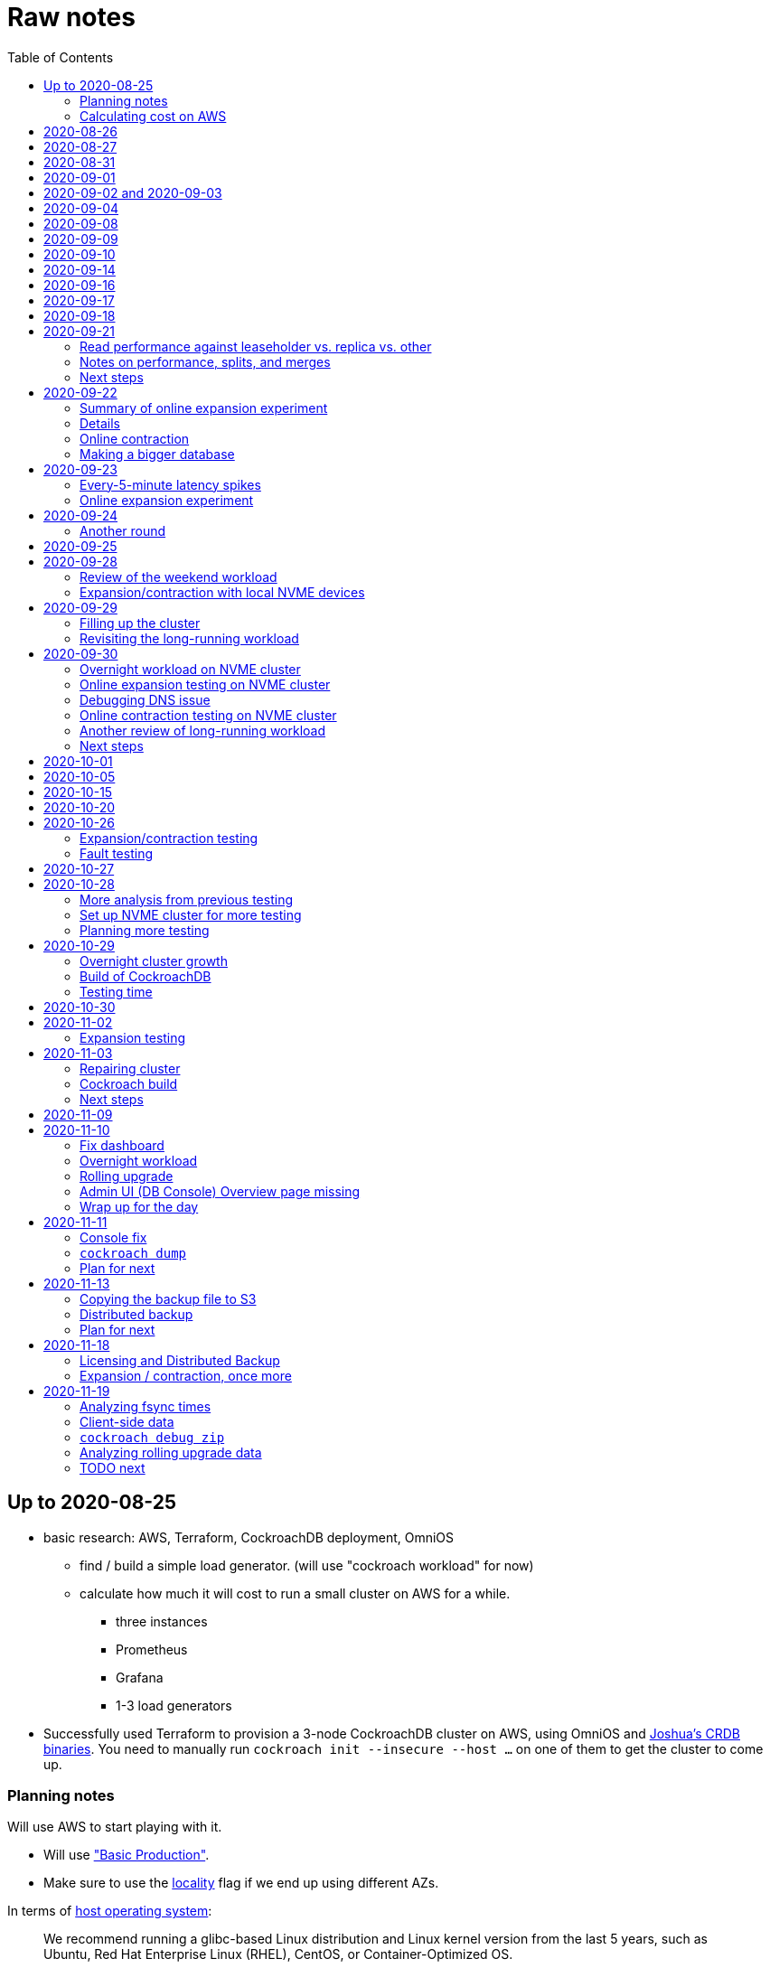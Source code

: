 // Include a Table of Contents on the left hand side.
:toc: left
// ":icons: font" is needed for admonition and callout icons.
:icons: font

= Raw notes

== Up to 2020-08-25

* basic research: AWS, Terraform, CockroachDB deployment, OmniOS
** find / build a simple load generator. (will use "cockroach workload" for now)
** calculate how much it will cost to run a small cluster on AWS for a while.
*** three instances
*** Prometheus
*** Grafana
*** 1-3 load generators
* Successfully used Terraform to provision a 3-node CockroachDB cluster on AWS, using OmniOS and https://sysmgr.org/~jclulow/tmp/cockroach.tar.gz[Joshua's CRDB binaries].  You need to manually run `cockroach init --insecure --host ...` on one of them to get the cluster to come up.

=== Planning notes

Will use AWS to start playing with it.

* Will use https://www.cockroachlabs.com/docs/v20.1/topology-basic-production["Basic Production"].
* Make sure to use the https://www.cockroachlabs.com/docs/v20.1/cockroach-start#locality[locality] flag if we end up using different AZs.

In terms of https://www.cockroachlabs.com/docs/v20.1/recommended-production-settings#software[host operating system]:

> We recommend running a glibc-based Linux distribution and Linux kernel version from the last 5 years, such as Ubuntu, Red Hat Enterprise Linux (RHEL), CentOS, or Container-Optimized OS.

We'll try illumos to see how it goes.

https://www.cockroachlabs.com/docs/v20.1/recommended-production-settings#basic-hardware-recommendations[Basic hardware recommendations]: for each vCPU, it's recommended to expect 4 GiB of RAM, 60 GiB of storage, 500 disk IOPS, and 30 MBps of disk I/O.  Recommend at least 2 vCPUS and better would be 4 vCPUs per node.  Price out a 4-vCPU node?  Avoid "burstable" or "shared-core".  Use "m" (general-purpose) or "c" ("compute-optimized").  Recommend "c5d" for use with EBS using SSD instances.

If we want to save cost significantly, we should shut down these instances when we don't actively need them to be running.  If we use "c5d", we'll probably lose local storage.  This would be a good reason to use "c5" with an EBS volume.  The perf will presumably be worse, but presumably not pathologically so, and we're more interested in ballpark / pathological figures than absolute best perf.  We probably don't need fantastic performance out of the gate to do basic fault testing, but we also don't want to see pathological behavior (e.g., due to starvation).

Adam points out that illumos won't currently run on "c5" or other generations that require ENA networking, so we should stick with "c4" for now.

https://www.cockroachlabs.com/docs/v20.1/recommended-production-settings#connection-pooling[Recommended connection pool size:] 2 * core count + ssd count.  It's unclear if this is a server-side figure or a client-side figure or what?

Considerations for later:

- file descriptor limit
- cache size

Load generators: There are several https://www.cockroachlabs.com/docs/v20.1/cockroach-workload.html[workload options].  Note that the workloads have a `--tolerate-errors` option.  Most promising seem like "bank", "kv", "tpcc", "ycsb".

In terms of images, it looks like https://omniosce.org/setup/aws[AWS AMI images are available for recent versions of OmniOS].

=== Calculating cost on AWS

Requirements:

* Use "c4large" for db and load generators (see above).
* Grafana recommends 256 MiB memory + 1 CPU.
* Prometheus seems to want 3 GiB of memory.
* Do this all in "us-west-2" (cheaper than some other regions)

Let's put Grafana + Prometheus in a single t3.medium instance.

https://calculator.aws/#/estimate?id=16e6ed9a0102c9e24880a0175edaa9eef88ac8c9[Estimate:]

* 6 "c4large" instances (3xCRDB + 3xload generators) with 60 GiB "gp2" storage each: $474 / month
* 1 "t3.medium" instance (Prometheus + Grafana): $36 / month

Total: $510 / month.  If we only use it for, say, 10 hours a week, that's only $30 / month.


== 2020-08-26

* fixed bugs in Terraform config
** cockroachdb SMF service was disabled on reboot (was using `svcadm enable -t`)
** `terraform apply` could fail if the VPC subnet wound up in us-west-2d because our instance types aren't supported there
** it would be convenient if the instance names didn't have spaces
** it would be convenient if there were a single tag for all of our instances so
we could select them without relying on my specific key
* successful cold start
* lots of NTP issues: see GitHub issue #1.  These appear to be mitigated.

== 2020-08-27

Summary of the day:

* Ran into a lot of issues with NTP.  Installed Chrony.  The issues appear
  resolved.
* Got workloads running.  Exercised a bunch of the options for duration, ramp-up time, percent reads, etc.

Details follow.

* Three databases, 1 load generator.  Each load generator can only be pointed at one database, so this shouldn't be too heavy for the whole cluster, but let's see what happens.
* I'm going to start with the "kv" worklaod.

 /cockroachdb/bin/cockroach workload init kv postgres://root@192.168.1.152:26257?sslmode=disable
/cockroachdb/bin/cockroach workload run kv --histograms kv-histograms-$(date +%FT%TZ).out postgres://root@192.168.1.152:26257?sslmode=disable

Things to play with:

--ramp
--max-rate
--max-ops
--read-percent
--tolerate-errors

I let that run for about 25-30 minutes.  End of the run:

[source,text]
----
_elapsed___errors__ops/sec(inst)___ops/sec(cum)__p50(ms)__p95(ms)__p99(ms)_pMax(ms)
 1661.0s        0          830.6          802.5      4.7      6.3      9.4     24.1 write
 1662.0s        0          827.3          802.5      4.7      6.3      9.4     16.8 write
 1663.0s        0          820.8          802.5      4.7      6.6     12.1     17.8 write
 1664.0s        0          808.1          802.5      4.7      6.6     11.5     16.8 write
 1665.0s        0          789.3          802.5      5.0      7.1      9.4     16.3 write
 1666.0s        0          764.4          802.5      5.0      7.3     11.0     16.8 write
 1667.0s        0          806.0          802.5      5.0      6.8      8.9     15.7 write
 1668.0s        0          803.0          802.5      4.7      6.6     11.0     23.1 write
 1669.0s        0          787.9          802.5      5.0      6.8      8.4     18.9 write
 1670.0s        0          809.2          802.5      5.0      6.8      9.4     12.1 write
 1671.0s        0          799.8          802.5      5.0      7.1      9.4     15.7 write
 1672.0s        0          838.8          802.5      4.7      6.3     11.0     19.9 write
 1673.0s        0          840.4          802.5      4.5      6.3     11.0     16.3 write
 1674.0s        0          806.9          802.5      4.7      7.3      9.4     14.7 write
^CHighest sequence written: 1343922. Can be passed as --write-seq=R1343922 to the next run.

_elapsed___errors_____ops(total)___ops/sec(cum)__avg(ms)__p50(ms)__p95(ms)__p99(ms)_pMax(ms)__total
 1674.6s        0        1343922          802.5      5.0      4.7      6.8     11.5     65.0  write

_elapsed___errors_____ops(total)___ops/sec(cum)__avg(ms)__p50(ms)__p95(ms)__p99(ms)_pMax(ms)__result
 1674.6s        0        1343922          802.5      5.0      4.7      6.8     11.5     65.0
----

This created kv-histograms-2020-08-27T17:29:16Z.out.

I'm going to try it again for a few minutes to see if the initial spike in latency is one-time or not.

[source,text]
----
$ /cockroachdb/bin/cockroach workload run kv --histograms kv-histograms-$(date +%FT%TZ).out --duration 5m postgres://root@192.168.1.152:26257?sslmode=disable 

...

Highest sequence written: 239288. Can be passed as --write-seq=R239288 to the next run.

_elapsed___errors_____ops(total)___ops/sec(cum)__avg(ms)__p50(ms)__p95(ms)__p99(ms)_pMax(ms)__total
  300.0s        0         239284          797.6      5.0      4.7      6.8     12.6    125.8  write

_elapsed___errors_____ops(total)___ops/sec(cum)__avg(ms)__p50(ms)__p95(ms)__p99(ms)_pMax(ms)__result
  300.0s        0         239284          797.6      5.0      4.7      6.8     12.6    125.8
----

This created kv-histograms-2020-08-27T17:59:04Z.out.

The latency spike up front happened again.

Let's try out the --max-rate option to place a cap at 500 operations.  (I accidentally used --max-ops first, which exited quickly!)

cockroachdb@ip-192-168-1-192:~$ /cockroachdb/bin/cockroach workload run kv --histograms kv-histograms-$(date +%FT%TZ).out --max-rate 500 postgres://root@192.168.1.152:26257?sslmode=disable 

That seemed to work reasonably well.  There are a ton of metrics in the Admin UI dashboard!

[source,text]
----
_elapsed___errors_____ops(total)___ops/sec(cum)__avg(ms)__p50(ms)__p95(ms)__p99(ms)_pMax(ms)__total
  362.6s        0         178192          491.4      4.0      3.7      5.8     12.1     88.1  write

_elapsed___errors_____ops(total)___ops/sec(cum)__avg(ms)__p50(ms)__p95(ms)__p99(ms)_pMax(ms)__result
  362.6s        0         178192          491.4      4.0      3.7      5.8     12.1     88.1  
----

This created kv-histograms-2020-08-27T18:08:37Z.out.

Let's try `--ramp`.  I used 30s first, but that's too fast to really see the effect.  I'm going to try this again with 5m.

[source,text]
----
cockroachdb@ip-192-168-1-192:~$ /cockroachdb/bin/cockroach workload run kv --histograms kv-histograms-$(date +%FT%TZ).out --ramp=5m --max-rate 700 postgres://root@192.168.1.152:26257?sslmode=disable 
...
^CHighest sequence written: 588373. Can be passed as --write-seq=R588373 to the next run.

_elapsed___errors_____ops(total)___ops/sec(cum)__avg(ms)__p50(ms)__p95(ms)__p99(ms)_pMax(ms)__total
  655.4s        0         435950          665.2      4.7      4.5      6.6     11.5     56.6  write

_elapsed___errors_____ops(total)___ops/sec(cum)__avg(ms)__p50(ms)__p95(ms)__p99(ms)_pMax(ms)__result
  655.4s        0         435950          665.2      4.7      4.5      6.6     11.5     56.6
----

This created kv-histograms-2020-08-27T18:18:53Z.out.  That seemed to do what I expected -- ramped up over several minutes and capped around 700.

The histogram file looks to be per-second histograms.

I want to throw some reads into the mix, but one of the nodes has become "suspect" because its clock is too far off.  I'm starting to get:

[source,text]
----
W200827 18:41:29.280504 1064 kv/kvserver/replica_range_lease.go:555  [n2,s2,r10/
3:/Table/1{4-5}] can't determine lease status of (n2,s2):3 due to node liveness
error: node not in the liveness table
(1) attached stack trace
  | github.com/cockroachdb/cockroach/pkg/kv/kvserver.init
  |     /ws/cockroach/gopath/src/github.com/cockroachdb/cockroach/pkg/kv/kvserve
r/node_liveness.go:44
  | runtime.doInit
  |     /opt/go/1.14.4/src/runtime/proc.go:5420
  | runtime.doInit
  |     /opt/go/1.14.4/src/runtime/proc.go:5415
  | runtime.doInit
  |     /opt/go/1.14.4/src/runtime/proc.go:5415
  | runtime.doInit
  |     /opt/go/1.14.4/src/runtime/proc.go:5415
  | runtime.doInit
  |     /opt/go/1.14.4/src/runtime/proc.go:5415
  | runtime.main
  |     /opt/go/1.14.4/src/runtime/proc.go:190
  | runtime.goexit
  |     /opt/go/1.14.4/src/runtime/asm_amd64.s:1373
----

Two of them have gone into maintenance now.

Several hours later: I've built and deployed chrony to these boxes to see if
this goes better.  Let's go ahead and run that mixed workload I wanted to do
next.

[source,text]
----
$ /cockroachdb/bin/cockroach workload run kv --histograms kv-histograms-$(date +%FT%TZ).out --read-percent=30 --ramp=5m postgres://root@192.168.1.152:26257?sslmode=disable 
...
^CNumber of reads that didn't return any results: 2.
Highest sequence written: 2550079. Can be passed as --write-seq=R2550079 to the next run.

_elapsed___errors_____ops(total)___ops/sec(cum)__avg(ms)__p50(ms)__p95(ms)__p99(ms)_pMax(ms)__total
 3465.5s        0        1028361          296.7      2.0      1.9      3.0      5.0     67.1  read

_elapsed___errors_____ops(total)___ops/sec(cum)__avg(ms)__p50(ms)__p95(ms)__p99(ms)_pMax(ms)__total
 3465.5s        0        2395944          691.4      4.9      4.7      6.8     11.0    201.3  write

_elapsed___errors_____ops(total)___ops/sec(cum)__avg(ms)__p50(ms)__p95(ms)__p99(ms)_pMax(ms)__result
 3465.5s        0        3424305          988.1      4.0      4.5      6.6     10.0    201.3
----

I let this run for about an hour.  This created kv-histograms-2020-08-27T22:54:19Z.out.  Note that this file has two lines per second -- one for reads and ones for writes.

The clocks are consistently within 1ms of each other now (!).  This workload is running well.

At about 2020-08-27T23:16Z, I activated statement diagnostics for the UPSERT that this thing is running to see what it does.  This produced a bundle that was 23 bytes (0 bytes downloaded, for some reason).  This looks like this bug fixed in https://www.cockroachlabs.com/docs/releases/v20.2.0-alpha.3.html[v20.2.0-alpha.3]:

> Fixed a bug causing the raw trace file collected inside a statement diagnostics bundle to be sometimes empty when the cluster setting sql.trace.txn.enable_threshold was in use. #50914

although in our case `sql.trace.txn.enable_threshold` is 0 (disabled).  Maybe not the same issue.

== 2020-08-31

Went through:

* https://www.cockroachlabs.com/docs/v20.1/learn-cockroachdb-sql.html[Learn CockroachDB SQL] (this was just basic SQL)
** https://www.cockroachlabs.com/docs/v20.1/developer-guide-overview.html[Developer Guide]
** Skipped exercises under https://www.cockroachlabs.com/docs/v20.1/deploy-a-test-cluster.html[Test deployment] -- these were too basic or exercised K8s behavior.
** Skimmed the https://www.cockroachlabs.com/docs/v20.1/performance.html[Performance Guide]
** https://www.cockroachlabs.com/docs/v20.1/monitoring-and-alerting.html[Prometheus stuff]
** Skimmed https://www.cockroachlabs.com/docs/v20.1/configure-replication-zones.html[Replication Zones]
** https://www.cockroachlabs.com/docs/v20.1/manage-long-running-queries.html[Long-running queries]
** Read through https://www.cockroachlabs.com/docs/v20.1/remove-nodes.html[Decommision nodes]
** Read through https://www.cockroachlabs.com/docs/v20.1/disaster-recovery.html[disaster recovery]
** Skimmed through https://www.cockroachlabs.com/docs/v20.1/troubleshooting-overview.html[Troubleshooting section]

Exercised replication + rebalancing tutorial:

* Started with a cluster with 65 ranges: internal data + some poking around with the "movr" dataset.
* That's 65 ranges with replication factor 3 divided across 3 nodes = 65 replicas per node (confirmed).
* Started a fourth node: expect ~48 replicas per node (65 ranges times replication factor 3 divided by 4 nodes)
* Final state: between 46 - 50 replicas per node.  Stopped slightly before I expected, but well within reasonable.

Now I want to decommission that fourth node.

```
/cockroachdb/bin/cockroach node decommission 4 --insecure --host 192.168.1.46
...
  id | is_live | replicas | is_decommissioning |   membership   | is_draining
-----+---------+----------+--------------------+----------------+--------------
   4 |  true   |        0 |        true        | decommissioned |    false
(1 row)

No more data reported on target nodes. Please verify cluster health before removing the nodes.
```

For good measure, I drained it before disabling it:

```
root@ip-192-168-1-46:~# /cockroachdb/bin/cockroach node drain --insecure --host 192.168.1.46
node is draining... remaining: 1
node is draining... remaining: 0 (complete)
ok
root@ip-192-168-1-46:~# svcadm disable -s cockroachdb
root@ip-192-168-1-46:~#
```

Then I removed it with Terraform.  (Fortunately, just decrementing the count of db nodes caused Terraform to want to destroy this one and not some other one.)

After a few minutes, the UI reports the node as decommissioned.

---

I'm now switching over to fleshing out more of the deployment: Prometheus + Grafana for better situational awareness, plus haproxy so I can do more interesting load testing like shutting off individual nodes.

---

Prometheus:
* building from scratch for illumos
** need: golang, nodejs, yarn
*** added OmniOSce "extra" publisher
*** installed golang 1.14 (plus add path)
*** installed nodejs 12
*** used `npm install -g yarn` (plus add path)
*** needed to install gnu-tar and put that onto PATH before tar
*** needed to set TMPDIR=/var/tmp because /tmp isn't big enough.
*** needed to build `promu` first because the build doesn't have a binary for that but doesn't handle that case.  See https://elatov.github.io/2020/04/monitoring-other-targets-with-prometheus/#compiling-node_exporter-on-omnios[here].  Worked around as described there, by pulling `promu` source.
*** also needed to apply patch below to client_unix.go.

[source,text]
----
diff --git a/vendor/github.com/docker/docker/client/client_unix.go b/vendor/github.com/docker/docker/client/client_unix.go
index 178ff6740..69fb1b48f 100644
--- a/vendor/github.com/docker/docker/client/client_unix.go
+++ b/vendor/github.com/docker/docker/client/client_unix.go
@@ -1,4 +1,4 @@
-// +build linux freebsd openbsd netbsd darwin dragonfly
+// +build linux freebsd openbsd netbsd darwin dragonfly illumos

 package client // import "github.com/docker/docker/client"
----

Grafana: huge pain, but ultimately:
* need at least 8G of memory (!)
* install yarn, node, go, etc.
* git clone
* git checkout # tag you want
* `rm -rf packages/grafana-e2e`
* `yarn install --pure-lockfile` or whatever
* `yarn start` or whatever (might be able to use `go run build.go build-frontend` instead)
* `go run build.go build`
* `go run build.go pkg-archive`
* (appeared to be missing `make build` (for `make build-js`) there?)

== 2020-09-01

* Set up elastic IP for my dev zone.  This looks like about $44/year if my instance were off the whole year, which seems reasonable.
* Set up manual deployment of Prometheus and Grafana in "mon" VM
** use user called "mon" for Prometheus and Grafana
** /export/home/mon/{bin,etc,grafana,var/prometheus/data}

So it will look like:

[source,text]
----
/export/home/mon/bin/prometheus
/export/home/mon/etc/prometheus.yml
/export/home/mon/var/prometheus/data/...
/export/home/mon/grafana/
----

(note: I changed this on 9/2 to separate Prometheus and Grafana into their own directories because they seem more oriented around that approach and it's not clear there's much value in following the traditional system package manager layout here.)

prometheus to be invoked as: prometheus --storage.tsdb.path=... --config.file=... &
refresh: kill -HUP?

NOTE: cockroachdb on one node went into maintenance on boot again because of clock issues.  This time, chrony had definitely finished starting before cockroachdb went into maintenance.  Is this going to be a serious problem?

I did eventually get Prometheus set up pulling from CockroachDB.

I tried running Grafana, but found that my build was busted in a way that only fails when you go to configure a data source in the web UI.

Finally got that fixed and updated instructions above.

== 2020-09-02 and 2020-09-03

Working to automate the deployment of Prometheus and Grafana to a dev zone.  This included a bunch of changes:

* refactored "vminit" directory and created a janky build that creates a "common" tarball for chrony and role-specific tarballs for the database/loadgen and monitoring VMs.
** refactored directory structure of "mon" VM from what's above
** built "fetcher" command to fetch asset from S3
** updated Terraform to configure IAM to support this
** updated vminit.sh to use "fetcher" and reflect the rest of these changes
* incorporated Prometheus
** with config to automatically discover EC2 instances in this project
** with config to scrape Grafana too
** updated Terraform to configure IAM to support this
* incorporated Grafana
** including our Prometheus data source
** including stock Prometheus, Grafana, and CockroachDB dashboards.  This involved manually fixing them to remove DS_PROMETHEUS/DS_NAME inputs -- see the README in that directory.
* various improvements:
** more useful hostnames for VMs (though this is not currently persistent)
** created "env.sh" file with various useful aliases

== 2020-09-04

* added Prometheus node_exporter (see [prometheus/node_exporter#1836](https://github.com/prometheus/node_exporter/issues/1836))
* built out a Grafana dashboard to show key metrics.  Discovered [prometheus/node_exporter#1837](https://github.com/prometheus/node_exporter/issues/1837).

Still, I think I'm just about ready to do some more serious testing.

== 2020-09-08

Summary:

* Switched to Joshua's OmniOS image running his metadata agent: AMI
  `ami-012f34b61b75182e8`.
* Updated Terraform config to deploy much larger root disks.
* Spent some time automating disk and zpool expansion to match provisioned size before realizing that Josh's image already does this.
* Recreated dashboard from Friday
* Ran a bunch of tests:
** ycsb workload: increasing levels of concurrency
** The workload appeared largely bottlenecked on one db node, so I went to experiment with a much larger DB and adding splits.
** I ran into a lot of different errors trying to make this work.  I'm not sure what the root cause really was except stuff being really busy?
** The "kv" workload might be easier to run and just as useful a next step.

Around 9am PT, ran:

[source,text]
----
$ cockroach workload run ycsb --concurrency=1 --drop --histograms histograms-ycsbA-c=1-"$(date +%FT%TZ)".out --tolerate-errors --workload A
----

I let this run for an hour.

Around 1pm PT, I ran:

[source,text]
----
$ cockroach workload run ycsb --concurrency=1 --drop --histograms histograms-ycsbA-c=1-"$(date +%FT%TZ)".out --tolerate-errors --workload A --duration 5m
----

Around 1:16PM, I'm running:

[source,text]
----
$ cockroach workload run ycsb --concurrency=2 --drop --histograms histograms-ycsbA-c=2-"$(date +%FT%TZ)".out --tolerate-errors --workload A --duration 5m
----

Around 1:23PM, I'm running:

[source,text]
----
$ cockroach workload run ycsb --concurrency=4 --drop --histograms histograms-ycsbA-c=4-"$(date +%FT%TZ)".out --tolerate-errors --workload A --duration 5m
----

Around 1:34PM, I'm running:

[source,text]
----
$ cockroach workload run ycsb --concurrency=8 --drop --histograms histograms-ycsbA-c=8-"$(date +%FT%TZ)".out --tolerate-errors --workload A --duration 5m
----

Around 1:42PM, I'm running:

[source,text]
----
$ cockroach workload run ycsb --concurrency=16 --drop --histograms histograms-ycsbA-c=16-"$(date +%FT%TZ)".out --tolerate-errors --workload A --duration 5m
----

At this point, db0 CPUs exceeded 90% CPU utilization.  It's busier than all the other nodes, by a lot.  Let's see what happens if we go further.

Around 1:51PM:

[source,text]
----
$ cockroach workload run ycsb --concurrency=32 --drop --histograms histograms-ycsbA-c=32-"$(date +%FT%TZ)".out --tolerate-errors --workload A --duration 5m
----

It's actually degraded okay at this point, by which I mean that throughput did actually increase and p95/p99 didn't get extremely bad.  I note that in the CRDB Admin UI, nearly all of the queries have hit the "n1" store today.  Only during this last workload did we see any queries hit another store, and it was n3.  Maybe CRDB is dynamically splitting by load?

Note that during this workload is where we start seeing replica errors and more "not leaseholder" errors than before.

Digging further into AdminUI, this database is only 128 MiB, with 4 ranges.  It's not shocking that it's not that distributed.

What if we go further?

At 1:58PM PT:

[source,text]
----
$ cockroach workload run ycsb --concurrency=64 --drop --histograms histograms-ycsbA-c=64-"$(date +%FT%TZ)".out --tolerate-errors --workload A --duration 5m
----

The results look similar to the previous one.  Throughput is less consistent, but hasn't gotten below the point where it was previously consistent.  We did seem to see some SQL 'exec_error's, but I don't see them in the client.  This graph in Grafana also doesn't seem totally consistent with the one in CockroachDB's Admin UI.  It's correlated, though.

Why not go further and see how this goes?

At 2:08 PM PT:

[source,text]
----
$ cockroach workload run ycsb --concurrency=128 --drop --histograms histograms-ycsbA-c=128-"$(date +%FT%TZ)".out --tolerate-errors --workload A --duration 5m
----

This one definitely saw spikes in SQL "exec_error", and potentially worse throughput than the previous one.  All db nodes are pretty tapped at this point.

I want to see what happens with this workload if I tune up the split count and total row count, since it seems pretty pokey right now.  I'm going to go back to concurrency 16, which is one step past 8, which was the stablest and most consistent.

[source,text]
----
$ cockroach workload init ycsb --splits 8 --concurrency=16 --drop --insert-count=1000000 --workload A
$ cockroach workload  run ycsb --splits 8 --concurrency=16 --drop --insert-count=1000000 --workload A --histograms histograms-ycsbA-c=16-"$(date +%FT%TZ)".out --tolerate-errors --duration 1h
----

The loading step is taking quite a while.  It's hammering both CPUs on one database node (so, concurrency=1, I guess)?

While this was going on, I was able to:

[source,text]
----
root@192.168.1.118:26257/ycsb> select count(*) from usertable;
  count
----------
  438000
(1 row)

Time: 51.558088946s
----

But when I tried this later, I got a strange error:

[source,text]
----
root@192.168.1.118:26257/ycsb> select count(*) from usertable;
ERROR: driver: bad connection
warning: connection lost!
opening new connection: all session settings will be lost
root@192.168.1.118:26257/ycsb>
----

I'm not sure which host I was connected to.  I checked all three logs but didn't see anything obvious.

The `init` command failed after 20 minutes with:

[source,text]
----
cockroachdb@loadgen0:~$ time cockroach workload init ycsb --splits 8 --concurrency=16 --drop --insert-count=1000000 --workload A
Error: failed insert into usertable: pq: split failed while applying backpressure to [txn: 4705c25f], ConditionalPut [/Table/81/1/"user4211402063788639270"/0,/Min), ConditionalPut [/Table/81/1/"user4211402063788639270"/1/1,/Min), ConditionalPut [/Table/81/1/"user4211402063788639270"/2/1,/Min), ConditionalPut [/Table/81/1/"user4211402063788639270"/3/1,/Min), ConditionalPut [/Table/81/1/"user4211402063788639270"/4/1,/Min), ConditionalPut [/Table/81/1/"user4211402063788639270"/5/1,/Min), ConditionalPut [/Table/81/1/"user4211402063788639270"/6/1,/Min), ConditionalPut [/Table/81/1/"user4211402063788639270"/7/1,/Min), ConditionalPut [/Table/81/1/"user4211402063788639270"/8/1,/Min), ConditionalPut [/Table/81/1/"user4211402063788639270"/9/1,/Min), ConditionalPut [/Table/81/1/"user4211402063788639270"/10/1,/Min), ConditionalPut [/Table/81/1/"user8166519625965030401"/0,/Min), ConditionalPut [/Table/81/1/"user8166519625965030401"/1/1,/Min), ConditionalPut [/Table/81/1/"user8166519625965030401"/2/1,/Min), ConditionalPut [/Table/81/1/"user8166519625965030401"/3/1,/Min), ConditionalPut [/Table/81/1/"user8166519625965030401"/4/1,/Min), ConditionalPut [/Table/81/1/"user8166519625965030401"/5/1,/Min), ConditionalPut [/Table/81/1/"user8166519625965030401"/6/1,/Min), ConditionalPut [/Table/81/1/"user8166519625965030401"/7/1,/Min), ConditionalPut [/Table/81/1/"user8166519625965030401"/8/1,/Min), ... 10976 skipped ..., ConditionalPut [/Table/81/1/"user6890362626482376666"/7/1,/Min), ConditionalPut [/Table/81/1/"user6890362626482376666"/8/1,/Min), ConditionalPut [/Table/81/1/"user6890362626482376666"/9/1,/Min), ConditionalPut [/Table/81/1/"user6890362626482376666"/10/1,/Min), EndTxn(commit:true tsflex:true) [/Table/81/1/"user4211402063788639270"/0]  on range r101:/{Table/81-Max} [(n1,s1):1, (n2,s2):2, (n3,s3):3, next=4, gen=42]: operation "split queue process replica 101" timed out after 1m0s: split at key /Table/81/1/"user1430647350823960411" failed: context deadline exceeded

real    19m28.125s
user    0m15.002s
sys     0m2.580s
----

Amusing sideshow:

[source,text]
----
root@192.168.1.118:26257/ycsb> select count(*) from usertable;
invalid syntax: statement ignored: unexpected error: read tcp 192.168.1.118:54604->192.168.1.118:26257: read: connection reset by peer
warning: error retrieving the transaction status: driver: bad connection
warning: connection lost!
opening new connection: all session settings will be lost
root@192.168.1.118:26257/ycsb ?>
----

But ultimate it had created 714,000 rows:

[source,text]
----
select count(*) from usertable;
  count
----------
  714000
(1 row)

Time: 12.48402931s
----

Details on that https://www.cockroachlabs.com/docs/stable/common-errors.html#context-deadline-exceeded[context deadline exceeded] error.

The database is at least 4 GiB now, although ycsb is only 1.6 GiB (maybe that's logical?).  There's only one range, though.

Resuming with:

[source,text]
----
$ time cockroach workload init ycsb --splits 8 --concurrency=16 --insert-start 714000 --insert-count=1000000 --workload A
----

I realized that isn't right -- the insert count needs to be adjusted.  Tried to get a new count and got:

[source,text]
----
root@192.168.1.118:26257/ycsb> select count(*) from usertable;
ERROR: driver: bad connection
warning: connection lost!
opening new connection: all session settings will be lost
----

This is repeatable.  Is this an haproxy timeout?  I didn't reproduce it (one time) hitting a CRDB node directly.

So now:

[source,text]
----
$ time cockroach workload init ycsb --splits 8 --concurrency=16 --insert-start 714000 --insert-count=286000 --workload A
Error: failed insert into usertable: pq: duplicate key value (ycsb_key)=('user10357802244052365217') violates unique constraint "primary"

real    1m7.990s
user    0m0.787s
sys     0m0.831s
----

Yeesh.

I'm seeing this repeatedly now, even when I bump the count up.  When I bumped it way up:

[source,text]
----
cockroachdb@loadgen0:~$ time cockroach workload init ycsb --splits 8 --concurrency=16 --insert-start 800000 --insert-count=200000 --workload A
Error: failed insert into usertable: driver: bad connection

real    3m1.377s
user    0m1.018s
sys     0m0.641s
----

I'm going to try without going through haproxy.

[source,text]
----
$ time cockroach workload init ycsb --splits 8 --concurrency=16 --insert-start 900000 --insert-count=100000 --workload A postgresql://root@192.168.1.104:26257/ycsb?sslmode=disable
----

This ultimately failed with another constraint violation error.  There are now 721,000 rows in `usertable`.

For kicks, I'm going to start the above workload anyway to see how it goes.  Tomorrow, I'll probably reset and do the "kv" workload.  This should have a few advantages because it doesn't do so much work during the "init" phase.  That's good because this phase is harder to observe and not parallelized, as far as I can tell.

It may still be worth digging into the ycsb issues to better understand how things fail when they go wrong.  It would be good to better understand what SQL it's running (how many rows is it trying to insert at once?), with what concurrency, how long those INSERTs are taking, etc.

I realized as I started this that I wasn't sure the splits had been applied.  So I'll run this:

[source,text]
----
$ time cockroach workload init ycsb --splits 8 --concurrency=16 --insert-count=0 --workload A
I200908 22:38:20.458190 1 workload/workloadsql/workloadsql.go:113  starting 8 splits

real    0m1.885s
user    0m0.106s
sys     0m0.058s
$ cockroach workload  run ycsb --splits 8 --concurrency=16 --workload A --histograms histograms-ycsbA-c=16-"$(date +%FT%TZ)".out --tolerate-errors --duration 1h
----

Incidentally, this command's documentation is rather confused.  Some of these (like `--splits`) apply at init time, but that's not clear.  Other things are just documented wrong (`--insert-start` vs. `--initial-count`).

A few minutes into this workload (around 3:47pm PT), the Grafana metrics tanked.  Activity went to zero, CPU utilization is no longer reported.  All services in all VMs appear to be running as normal.  The workload is reporting a bunch of successful operations per second!

It looks like the "mon" zone ran out of disk space.  It's still got a 2 GiB disk for some reason, even though the disk is 10 GiB.  The other nodes had this problem earlier, and rebooting fixed it because Joshua's image automatically expands the pool to match the physical size.  Maybe I forgot to reboot this one?  Anyway, I made the mistake of trying to fix this by rebooting it.  I doubt this will work because it probably won't be able to come up with 0 bytes available.  I may have to redeploy this VM, in which case I'll have lost today's testing data.  I do have screenshots and the client-side data, if it's really important.  It's also presumably reproducible.

I redeployed this zone (having saved the dashboard JSON!).  As the workload is running now (see above): CPU utilization is high for all CPUs on all db nodes (77%-90%).  db1 is a little lower -- closer to the 77% level.  Queries aren't perfectly distributed across the nodes, but it's not bad.  Average throughput is about 1K selects + 1K updates per second, which is a little less than c=16 earlier today, but the database is much bigger now.

Throughput dropped to zero for a while and spat this out:

[source,text]
----
_elapsed___errors__ops/sec(inst)___ops/sec(cum)__p50(ms)__p95(ms)__p99(ms)_pMax(ms)
 2101.0s        0         1157.6         1059.4      3.3      7.3     13.1     21.0 read
 2101.0s        0         1139.6         1058.5     10.0     17.8     28.3     46.1 update
 2102.0s        0         1123.4         1059.4      3.4      7.9     18.9     28.3 read
 2102.0s        0         1092.3         1058.6     10.5     18.9     33.6     52.4 update
 2103.0s        0         1117.0         1059.5      3.3      6.8     15.7     37.7 read
 2103.0s        0         1117.0         1058.6     10.0     19.9     28.3     35.7 update
 2104.0s        0         1229.1         1059.5      3.5      6.8     11.0     23.1 read
 2104.0s        0         1145.1         1058.6     10.0     16.3     24.1     30.4 update
 2105.0s        0         1192.1         1059.6      3.4      8.4     14.2     26.2 read
 2105.0s        0         1083.1         1058.6     10.0     19.9     29.4     39.8 update
 2106.0s        0         1160.1         1059.6      3.4      7.1     14.2     26.2 read
 2106.0s        0         1146.1         1058.7     10.0     17.8     26.2     35.7 update
 2107.0s        0         1131.9         1059.7      3.4      7.6     13.6     27.3 read
 2107.0s        0         1129.9         1058.7     10.0     18.9     28.3     35.7 update
 2108.0s        0         1142.0         1059.7      3.4      8.1     14.2     35.7 read
 2108.0s        0         1120.0         1058.7     10.0     18.9     26.2     39.8 update
 2109.0s        0         1155.2         1059.8      3.4      7.1     10.5     21.0 read
 2109.0s        0         1207.2         1058.8     10.0     16.3     21.0     31.5 update
 2110.0s        0         1154.4         1059.8      3.4      8.4     16.3     23.1 read
 2110.0s        0         1056.4         1058.8     10.0     21.0     32.5     48.2 update
_elapsed___errors__ops/sec(inst)___ops/sec(cum)__p50(ms)__p95(ms)__p99(ms)_pMax(ms)
 2111.0s        0         1134.6         1059.8      3.3      6.8     17.8     35.7 read
 2111.0s        0         1124.6         1058.8     10.0     17.8     28.3     60.8 update
 2112.0s        0            0.0         1059.3      0.0      0.0      0.0      0.0 read
 2112.0s        0            0.0         1058.3      0.0      0.0      0.0      0.0 update
 2113.0s        0            0.0         1058.8      0.0      0.0      0.0      0.0 read
 2113.0s        0            0.0         1057.8      0.0      0.0      0.0      0.0 update
 2114.0s        0            0.0         1058.3      0.0      0.0      0.0      0.0 read
 2114.0s        0            0.0         1057.3      0.0      0.0      0.0      0.0 update
 2115.0s        0            0.0         1057.8      0.0      0.0      0.0      0.0 read
 2115.0s        0            0.0         1056.8      0.0      0.0      0.0      0.0 update
 2116.0s        0            0.0         1057.3      0.0      0.0      0.0      0.0 read
 2116.0s        0            0.0         1056.3      0.0      0.0      0.0      0.0 update
 2117.0s        0            0.0         1056.8      0.0      0.0      0.0      0.0 read
 2117.0s        0            0.0         1055.8      0.0      0.0      0.0      0.0 update
 2118.0s        0            0.0         1056.3      0.0      0.0      0.0      0.0 read
 2118.0s        0            0.0         1055.3      0.0      0.0      0.0      0.0 update
 2119.0s        0            0.0         1055.8      0.0      0.0      0.0      0.0 read
 2119.0s        0            0.0         1054.8      0.0      0.0      0.0      0.0 update
 2120.0s        0            0.0         1055.3      0.0      0.0      0.0      0.0 read
 2120.0s        0            0.0         1054.3      0.0      0.0      0.0      0.0 update
_elapsed___errors__ops/sec(inst)___ops/sec(cum)__p50(ms)__p95(ms)__p99(ms)_pMax(ms)
 2121.0s        0            0.0         1054.8      0.0      0.0      0.0      0.0 read
 2121.0s        0            0.0         1053.8      0.0      0.0      0.0      0.0 update
 2122.0s        0            0.0         1054.4      0.0      0.0      0.0      0.0 read
 2122.0s        0            0.0         1053.3      0.0      0.0      0.0      0.0 update
 2123.0s        0            0.0         1053.9      0.0      0.0      0.0      0.0 read
 2123.0s        0            0.0         1052.9      0.0      0.0      0.0      0.0 update
 2124.0s        0            0.0         1053.4      0.0      0.0      0.0      0.0 read
 2124.0s        0            0.0         1052.4      0.0      0.0      0.0      0.0 update
 2125.0s        0            0.0         1052.9      0.0      0.0      0.0      0.0 read
 2125.0s        0            0.0         1051.9      0.0      0.0      0.0      0.0 update
 2126.0s        0            0.0         1052.4      0.0      0.0      0.0      0.0 read
 2126.0s        0            0.0         1051.4      0.0      0.0      0.0      0.0 update
 2127.0s        0            0.0         1051.9      0.0      0.0      0.0      0.0 read
 2127.0s        0            0.0         1050.9      0.0      0.0      0.0      0.0 update
 2128.0s        0            0.0         1051.4      0.0      0.0      0.0      0.0 read
 2128.0s        0            0.0         1050.4      0.0      0.0      0.0      0.0 update
 2129.0s        0            0.0         1050.9      0.0      0.0      0.0      0.0 read
 2129.0s        0            0.0         1049.9      0.0      0.0      0.0      0.0 update
 2130.0s        0            0.0         1050.4      0.0      0.0      0.0      0.0 read
 2130.0s        0            0.0         1049.4      0.0      0.0      0.0      0.0 update
E200908 23:14:11.770407 1 workload/cli/run.go:445  pq: result is ambiguous (error=rpc error: code = Unavailable desc = transport is closing [propagate])
_elapsed___errors__ops/sec(inst)___ops/sec(cum)__p50(ms)__p95(ms)__p99(ms)_pMax(ms)
 2131.0s        1            0.0         1049.9      0.0      0.0      0.0      0.0 read
 2131.0s        1            0.0         1048.9      0.0      0.0      0.0      0.0 update
 2132.0s        3          745.8         1049.8      3.3      7.1     12.6  20401.1 read
 2132.0s        3          772.8         1048.8     10.0     18.9     27.3  20401.1 update
 2133.0s        3          836.1         1049.7      3.0      6.3      8.9     12.1 read
 2133.0s        3          864.1         1048.7      9.4     16.3     28.3     35.7 update
 2134.0s        3          815.0         1049.5      3.1      6.6     11.5     26.2 read
 2134.0s        3          808.0         1048.6      9.4     18.9     33.6  22548.6 update
 2135.0s        3          879.2         1049.5      3.0      6.6      8.9     13.1 read
 2135.0s        3          854.1         1048.5      9.4     14.7     22.0     37.7 update
 2136.0s        3          856.1         1049.4      3.1      6.3      7.6     12.1 read
 2136.0s        3          849.1         1048.4      9.4     16.3     23.1     27.3 update
 2137.0s        3          834.9         1049.3      3.0      6.6     11.0     13.6 read
 2137.0s        3          805.9         1048.3     10.0     17.8     24.1     30.4 update
 2138.0s        3          930.8         1049.2      3.1      6.3     10.5     18.9 read
 2138.0s        3          864.8         1048.2      8.9     14.7     21.0     29.4 update
 2139.0s        3          829.2         1049.1      2.9      6.0     10.0     62.9 read
 2139.0s        3          875.2         1048.1      9.4     16.3     21.0     32.5 update
 2140.0s        3          833.7         1049.0      3.0      6.8      9.4     21.0 read
 2140.0s        3          840.7         1048.0      9.4     17.8     23.1     31.5 update
----

Another one I saw was:

[source,text]
----
E200908 23:15:23.487617 1 workload/cli/run.go:445  pq: result is ambiguous (error=unable to dial n1: breaker open [exhausted])
----

Maybe I'm running too close to saturation?  Until this point, p95 latency was very steady around 18ms across all three nodes.  p99 was very steady at around 30ms across all three nodes.  Now the thing is falling apart.  I wonder if this would work better with three different load generator instances (processes, not VMs) instead of haproxy?  But these look like internal errors.


A few minutes later, the workload has recovered to where it was before.  It seems like we triggered a crash?  But the uptime on all of them shows 6 hours.  That said, there was a loss of connections to .236 and a bunch of ranges reported being under-replicated for a minute.  CockroachDB did not actually restart on that node.  I do see some errors in the logs:

[source,text]
----
W200908 23:15:19.027322 198 kv/kvserver/node_liveness.go:592  [n3,liveness-hb] failed node liveness heartbeat: oper
ation "node liveness heartbeat" timed out after 4.5s
(1) operation "node liveness heartbeat" timed out after 4.5s
Wraps: (2) context deadline exceeded
Error types: (1) *contextutil.TimeoutError (2) context.deadlineExceededError

An inability to maintain liveness will prevent a node from participating in a
cluster. If this problem persists, it may be a sign of resource starvation or
of network connectivity problems. For help troubleshooting, visit:

    https://www.cockroachlabs.com/docs/stable/cluster-setup-troubleshooting.html#node-liveness-issues

...

I200908 23:15:19.062947 196 server/status/runtime.go:504  [n3] runtime stats: 0 B RSS, 242 goroutines, 108 MiB/1004
 MiB/269 MiB GO alloc/idle/total, 174 MiB/221 MiB CGO alloc/total, 187.1 CGO/sec, 0.0/0.0 %(u/s)time, 0.0 %gc (1x),
 0 B/0 B (r/w)net
W200908 23:15:19.482447 98 kv/kvserver/closedts/provider/provider.go:155  [ct-closer] unable to move closed timesta
mp forward: not live
(1) attached stack trace
  | github.com/cockroachdb/cockroach/pkg/kv/kvserver.init
  |     /ws/cockroach/gopath/src/github.com/cockroachdb/cockroach/pkg/kv/kvserver/node_liveness.go:60
  | runtime.doInit
  |     /opt/go/1.14.4/src/runtime/proc.go:5420
  | runtime.doInit
  |     /opt/go/1.14.4/src/runtime/proc.go:5415
  | runtime.doInit
  |     /opt/go/1.14.4/src/runtime/proc.go:5415
  | runtime.doInit
  |     /opt/go/1.14.4/src/runtime/proc.go:5415
  | runtime.doInit
  |     /opt/go/1.14.4/src/runtime/proc.go:5415
  | runtime.main
  |     /opt/go/1.14.4/src/runtime/proc.go:190
  | runtime.goexit
  |     /opt/go/1.14.4/src/runtime/asm_amd64.s:1373
Wraps: (2) not live
Error types: (1) *withstack.withStack (2) *errors.errorString
----

== 2020-09-09

Switching to "kv" workload (see yesterday's notes).

cockroach workload init kv --concurrency 4 --max-block-bytes=4096 --min-block-bytes=3072
for c in 4 8 16 32 64 128; do
    cockroach workload run kv --concurrency $c --duration 10m --histograms histograms-kv-c=$c-$(date +%FT%TZ)Z.out  --max-block-bytes=4096 --min-block-bytes=3072 --read-percent=50 --tolerate-errors
done

Notes:

* This is a considerably larger record size than I had been testing previously.
* The database is getting bigger each time this way so it's not a totally fair test among different levels of concurrency.

Results:

* The total number of SQL connections and active queries scales up with the concurrency as we'd expect.
* Starting with c=8:
** the CPU utilization graphs look about the same for all runs.
** the distribution of SQL queries to each node looks about the same.
* The SQL query throughput looks about the same among all these runs.
* The SQL query p95 latency increases with each run.
* According to `iostat`, the disk is quite busy much of the time (essentially 100% at c=64).  Occasionally, the wait time at the zpool level is upwards of 100 (ms?), but it never gets nearly that high on the actual disk.
* There was one spike in p99 SQL latency of 9s on one node (192.168.1.236 @ 15:48:30Z).

Conclusions:

* The system is basically saturated at c=4.
* Extreme outliers start around c=32.  Things really start getting nonlinear around c=128.

Possible way to go next: stick with c=16 and expand the cluster while all this is going on.  From initial 3 nodes -> 6 nodes -> 9 nodes -> 12 nodes.

17:10Z: deployed node#4.
17:14Z: the new node is definitely in service.  CPU utilization of other nodes has gone down a bit, as has query throughput.  p95/p99 latency spiked a lot.  Heartbeat latency spiked to over 5s.  Big spike in exec errors over 4Kps.
17:17Z: another spike in p95/p99 to 10s.  I don't know why this is happening -- the client isn't even updated to establish new connections so it shouldn't be using the new node.

[source,text]
----
  760.0s        0            0.0          366.8      0.0      0.0      0.0      0.0 write
E200909 17:13:18.084065 1 workload/cli/run.go:445  ERROR: result is ambiguous (error=unable to dial n2: breaker open [exhausted]) (SQLSTATE 40003)
_elapsed___errors__ops/sec(inst)___ops/sec(cum)__p50(ms)__p95(ms)__p99(ms)_pMax(ms)
  761.0s        1           21.0          364.9    130.0  13421.8  13421.8  13421.8 read
...
  969.0s        4            0.0          304.6      0.0      0.0      0.0      0.0 write
E200909 17:16:47.529391 1 workload/cli/run.go:445  EOF
  970.0s        5            6.0          303.1     13.1     35.7     35.7     35.7 read
  970.0s        5            5.0          304.3     18.9  60129.5  60129.5  60129.5 write
E200909 17:16:48.580680 1 workload/cli/run.go:445  EOF
_elapsed___errors__ops/sec(inst)___ops/sec(cum)__p50(ms)__p95(ms)__p99(ms)_pMax(ms)
  971.0s       15          115.0          302.9     17.8  60129.5  60129.5  60129.5 read
  971.0s       15          111.0          304.1     15.2    113.2  60129.5  60129.5 write
----

As of 17:19Z: consistently seeing 20 errors per second with 100-200 ops per second.

Note: Prometheus didn't pick up the new node right away.  Maybe a better methodology is to preprovision everything, then shut down a bunch?

17:22:45: restarted Prometheus

Note: replication started around 17:12:30 and finished around 17:25Z.

At 17:30Z, I'm going to restart the load generator to force it to pick up all four nodes.

Perhaps not surprisingly?  This only made some performance worse because some ranges moved to a node that's not handling any requests.

17:28:50Z: restarted client workloads  However, despite having sent SIGHUP to haproxy, it doesn't seem to have picked up the fourth server.
17:30:40Z: restart both haproxy and load generator.
Now we do see 4 active servers in haproxy and all four CRDB nodes have connections.

Note: I just checked the CRDB Admin UI to look at "queries per store", which has previously been a proxy for whether queries were being served equally by the different nodes, and it does look well distributed both before and after the new node was added.

The performance now is decidedly worse than before I added the new node.  p95/p99 latency is definitely higher for two nodes, and about the same for the other two (even the one which wasn't up, which is weird).  Right now, the disks on db0 are 100% pegged all the time.  Disks on the other two original nodes have a fair bit of headroom.  Why is that one so busy?  Is this because the kv workload is not random?

In the Admin UI, I see that the UPSERT statements have seen 10 retries, but that's cumulative -- doesn't seem important.

I can see that all four nodes are serving a comparable number of queries, and their CPU utilization isn't to far off (and all under 30% per CPU).  But db0 is still being hammered on I/O.  db1 is going through periods where it's busy too, but not nearly as much.  Note that average service time on this disk is worse than disk on db1, even when db1's is busy too, by a factor of 3 or so (6ms for db1, 20ms for db0).  A few minutes later: the 100% busy seems to have moved to db2 and db0 was idle for a little while.  A few seconds later we're back to db0.

Maybe it would be more interesting to do just 20% writes / 80% reads.

CRDB does recommend:

> Disks must be able to achieve 500 IOPS and 30 MB/s per vCPU....Monitor IOPS for higher service times. If they exceed 1-5 ms, you will need to add more devices or expand the cluster to reduce the disk latency.

Anyway, the preformance has been the same for a while.  I'm going to shut this down and drop both databases for now in prep for future runs.  I'm also going to decommission that fourth node.

This failed:

[source,text]
----
# cockroach node decommission  4

  id | is_live | replicas | is_decommissioning | membership | is_draining
-----+---------+----------+--------------------+------------+--------------
   4 |  true   |       53 |       false        |   active   |    false
(1 row)

  id | is_live | replicas | is_decommissioning |   membership    | is_draining
-----+---------+----------+--------------------+-----------------+--------------
   4 |  true   |       53 |        true        | decommissioning |    false
(1 row)
..........
  id | is_live | replicas | is_decommissioning |   membership    | is_draining
-----+---------+----------+--------------------+-----------------+--------------
   4 |  true   |       52 |        true        | decommissioning |    false
(1 row)
...........
ERROR: connection lost.

while trying to mark as decommissioning: rpc error: code = Unavailable desc = transport is closing
Failed running "node decommission"
----

More haproxy woes?

== 2020-09-10

Not much testing today, but I'm reflecting on the issues I've hit so far.  I've hit a bunch of different client issues that seem potentially related to overload, and seen symptoms of overloaded servers (e.g., missed heartbeats).  I've potentially been pushing the system beyond its intended capacity, particularly in terms of I/O.  It _should_ handle that okay, but maybe isn't a great first test.

Maybe try a few simplifying changes:

* Provision 6 database nodes up front, but don't start CockroachDB on three of them.  (Or, disable cockroachdb on the last three before running `cockroach init`.)  This way I eliminate any disruptive change to the initially-running three (like restarting them, which my Terraform config normally does, although I had commented that out yesterday).  And I know exactly when each one starts.
* Factor out haproxy: instead of one load generator process using haproxy to talk to CRDB nodes, maybe use separate client processes pointed at specific CRDB nodes.  They won't automatically start using new nodes this way so I will have to start more up again.
* Let's not start by pushing the cluster to its limit.  Instead, let's separate out a few different questions:
** try to replicate something close to the https://www.cockroachlabs.com/docs/stable/performance.html#throughput[basic sysbench numbers that they got on AWS]?  These are much bigger machines, but even if we can just achieve that latency at a lower level of concurrency, that'd be useful.
** demonstrate horizontal scalability (_not_ necessarily online): maybe the way to think about this is: ramp up load generators until p95 latency reaches some target.  See how that point differs at different cluster sizes.
** demonstrate expanding the cluster under modest load (largely ignoring performance -- it would be enough that it doesn't get worse or experience errors)
** demonstrate shrinking the cluster under modest load (similar to expansion)
** demonstrate the impact of failures on a modest load (again, largely ignoring performance)

Last item of the day: trying to get %busy and average I/O time metrics in Grafana.  This is a little tricky from the kstats.

== 2020-09-14

Conclusions from today:

* Built sysbench and started using its oltp_insert workload for testing.
* Ran into major interference from AWS "gp2" (storage volume) performance, which falls off a cliff potentially hours after starting a workload.  Confirmed this with CloudWatch "burst" metric.  Will work around this with "io1" volumes instead of "gp2".
* Aside from that, performance was reasonably stable.  I successfully expanded the cluster a few times.  Performance got better, but not linearly so, and load was not perfectly distributed with n=4 or n=5.  (Did not get to n=6 because of the I/O problem.)
* Ran into minor issue with the image I'm using: can't install packages with `pkg`, apparently due to missing SSL certs.

Details:

* I've brought up a cluster with 6 database nodes, but only three had cockroachdb running when I initialized the cluster.
* Made a build of sysbench:
** in my build machine, had to install postgresql-12, autotools, libtool
** note: could not do this in Joshua's image because pkg tools can't do anything because they're looking for /etc/openssl/certs.  In my build zone, that appears to be /etc/{ssl,crypto}/certs.
** set --prefix=/opt/sysbench, tarred up directory, and copied to "loadgen0".  Also needed to add libpq.so, which I did by hand afterwards.
** `LDFLAGS='-R /opt/sysbench/lib'  ./configure --without-mysql --with-pgsql --prefix=/opt/sysbench`

Around 9:23AM PT:

[source,text]
----
# sysbench --threads=1 --time=0 --pgsql-host=192.168.1.227 --pgsql-port=26257 --pgsql-user=root --pgsql-db=sbtest oltp_insert run
----

from loadgen0.  That settled around 200 inserts per second (all handled by .227, which is db0), p95 latency=6ms, p99 latency=13ms, about 50% CPU utilization in all four CPUs of db0 and db1, just over 40% disk busy time in all three db nodes.  That's all writes, about 4 MBps, with spikes up to almost 8.

By 9:37, this has been quite stable.  Let's start another load generator aimed at db1:

[source,text]
----
# sysbench --threads=1 --time=0 --pgsql-host=192.168.1.66 --pgsql-port=26257 --pgsql-user=root --pgsql-db=sbtest oltp_insert run
----

By 9:47, this has been quite stable in throughput, with some variation in latency.  We're at 300 inserts / second, evenly split between db0 and db1.  CPU utilization for those nodes is 50%-60% (per CPU).  p95 latency (both nodes) is around 8ms, p99 latency ranging from 16-17.5ms.  Disks almost 50% busy on all nodes.  Average disk I/O time is unchanged, largely maxing around 800us -- pretty good!  CockroachDB heartbeat p99 latency is pretty consistently under 10ms.

At 9:50AM, I started a third load generator (same loadgen VM):

[source,text]
----
# sysbench --threads=1 --time=0 --pgsql-host=192.168.1.214 --pgsql-port=26257 --pgsql-user=root --pgsql-db=sbtest oltp_insert run
----

This has settled at a throughput of about 400 inserts per second, evenly split among all three db hosts.  CPU utilizationr anges from 36-60% (per CPU) on the db nodes, with db2 closer to 40% (lower than the other two).  p95 ranges from 8-10ms, p99 15-22ms.  Disks are about 50% busy.  The disk write IOPS and busy time haven't changed a lot with the last addition.  I'm seeing CockroachDB p99 heartbeat outliers up to 110ms, but that's still quite quick.

I'm going to let this run a little while longer to see what happens.

At 10:47AM: this has been fairly stable at the above numbers.  There are a couple of ways to go from here:

* could add more write load (an additional thread for each load generator)
* could add a read workload
* could try turning off one node, but we're not going to be able to take writes that way anyway since the replication factor is 3
* try expanding the cluster without changing the load
** more conservative: do it without the workload running and see if it affects anything
** more aggressive: do this with the workload running

I'm leaning towards online expansion of the cluster.  At 10:51am: enabled cockroachdb on db3.

10:57am: there was a burst of errors (peaking at 1 error per second) when I enabled CRDB, though the load generators didn't complain at all.  Cockroach heartbeat p99 latency peaked at 40ms.  I can see the new node took on some of the write workload, particularly from db1 (looking at a shift in the write IOPS graph and percent-busy graph).  Average I/O time is still well under 1ms, and disks remain about 50% busy on the busy nodes (less so on db1 and the new db3).  Overall average throughput is slightly increased (just under 400 inserts per second to about 420).  p95 and p99 decreased a few ms each but are largely the same.  Next I will add the next database node.

11:01AM PT: added next node.

11:13AM PT: average throughput essentially unchanged, though there was a momentary crash at 18:01:30Z to just under 300 inserts per second.  That correlated with a spike in p95 on all nodes to about 15-19ms and p99 to about 35-41ms.  This seems to have shifted load from db2 (in terms of CPU utilization and disk usage and write IOPS).  Heartbeat latency p99 peaked at 204ms on the newly-added node.  Again, we had a small spike in error rate.  It's not clear if the client saw theses.

11:17AM PT: I'm going to turn off the load generators and turn them on again in order to get summary reports from them and to make sure the load isn't somehow state-dependent.  Before I do that, I see why had another small crash in throughput at 18:18Z.  This affected all nodes, like the previous one.  Note that there's plenty of CPU headroom on each CPU (though utilization spiked to 80% on a few CPUs at the time of the crash).  Similarly, disk %busy never exceeded 60% on the peak node, and it actually dipped at this time.  Average disk I/O latency was unchanged around this time.  Network throughput had a small dip.  There's no spike in heartbeat latency.  The only thing I see is a small spike in CRDB "exec_error", but it's less even than when adding new nodes before.  Well, as I said, I'm going to restart the load generators to get their numbers.

11:22AM PT: I killed the load generators, but they did not report any numbers, unfortunately.  I restarted these all around 11:23:31 PT.

11:48AM PT: noticed a major reduction in throughput that started around 11:41.  This seems to have been caused by a very sudden spike in average disk I/O latency on db0, from about about 300us to about 3ms.  Other VMs were not affected by this, but naturally the %busy on db0 shot up, to about 88%.  Write IOPS went down everywhere by a factor of ~4-5.  Net throughput dropped significantly too.  No spike in CRDB heartbeat latency nor errors.  CPU utilization down across the board.  p95 CRDB latency shot from about 10ms to about 40ms across the board, and p99 from about 20ms to about 50ms.  This is all consistent with a sudden, terrible degradation in performance from EBS, and I can't think of an obvious cause in the application.

Digging into this, there's some https://docs.aws.amazon.com/AWSEC2/latest/UserGuide/ebs-volume-types.html[documentation on this].

> Each volume receives an initial I/O credit balance of 5.4 million I/O credits, which is enough to sustain the maximum burst performance of 3,000 IOPS for 30 minutes. This initial credit balance is designed to provide a fast initial boot cycle for boot volumes and to provide a good bootstrapping experience for other applications. Volumes earn I/O credits at the baseline performance rate of 3 IOPS per GiB of volume size. For example, a 100 GiB gp2 volume has a baseline performance of 300 IOPS. 
> The maximum I/O credit balance for a volume is equal to the initial credit balance (5.4 million I/O credits). 

Baseline performance for my 60 GiB volume would be 180 IOPS.

Based on their equation:

[source,text]
----
burst duration = (credit balance) / (burst IOPS - 3 * volsize)
    = 5.4M / (1600 IOPS - 3 * 60GiB)
    = 5.4M / (1600 - 180)
    = 5.4M / 1420
    = 3800
----

Presumably that's 3800 seconds, or 63 minutes.  I confirmed with CloudWatch that this instance ran out of its credit around 18:40Z.

How to work around this?  It seems very hard to manage this in a benchmarking environment.  Even if I could spend all the credits up front, it'd be hard to make sure it was constantly zero -- and across all six database hosts.

Here are a few different pricing options:

* https://calculator.aws/#/estimate?id=16e6ed9a0102c9e24880a0175edaa9eef88ac8c9[Original estimate] (6 c4.large instances with 60 GiB gp2 volumes (180 IOPS)): $474 / month
* https://calculator.aws/#/estimate?id=184d382407f5e4a64b296ec69c374f3155419801[Estimate using 167GiB gp2 volumes] to get 500 IOPS: $538.20 / month
* https://calculator.aws/#/estimate?id=efaf0e10e9cf496d4dfcc95a26dbbf4cecef56b7[Estimate using 60 GiB io1 volumes] with 500 IOPS: $678 / month

It's cheaper to just get bigger "gp2" volumes than to buy provisioned IOPS.  The problem is that I actually kind of want the consistency: I don't want the performance to plummet like it did today, even if the low value is actually fine.  It sure sucks to pay more for the same IOPS and less storage, though.

Note that the load generator does not need this.  It can stay with "gp2".

At 3:10PM PT, I'm re-evaluating performance from the last three hours:

* p95 has been pretty consistently around 42ms
* p99 has been 50-100ms with lots of spikes (peak spike was 125ms)
* CPU utilization has been consistently low
* Query throughput has consistently averaged about 125 inserts per second, though it's been rocky ranging from 100-125 qps.
* Average I/O time for all disks has been under 1ms except for db0, which has averaged 3.4ms (see above).  All disks except that one have been under 20% busy, while that one averaged 90%.
* Write IOPS differs across hosts and ranges from about 200 to 550.  Read IOPS are negligible.
* Network throughput is negligible -- averaged under 400 KBps for either inbound or outbound for all hosts.
* NTP: according to Cockroach, the mean RPC clock offset has maxed at around 200us.
* Average p99 CockroachDB heartbeat latency for the worst node is 44ms.  Peak was 354ms.
* Peak error rate was 0.35 errors per second at one point.

Overall I'd say it's been fairly stable, for a system that's maxxed out at I/O capacity.

I used Terraform to update the storage class from "gp2" to "io1" (that can be done online) and redeployed the load generator completely to get the sysbench binaries.

Plan for tomorrow:

* Run a similar sequence of steps now that I'm on "io1" storage.

== 2020-09-16

Summary of the day:

* Restarted testing on sysbench database, now that I'm using provisioned IOPS.
* Forgot to scale-down the cluster to 3 nodes, so I decided to try this dynamically.  Found some surprising replication behavior and posted to the forum about this.
* Also found that the workload got very suddenly faster (2x) after an hour or so.  Resource utilization went down, but I/O latency didn't get any faster.  It's as though it just got twice as efficient.  Relatedly, there was a range merge when this happened, so maybe some writes avoided some round-trips after that?  This is great (load-based range merges), but also makes testing performance harder.

Plan for today:

* drop previous sysbench database
* disable db3, db4 to get back to a 3-node cluster
* ramp up workload:
** start one load generator for each db node, about 10 minutes apart
* expand cluster, one node at a time, about 10 minutes apart

17:12Z: dropped database.  This was fairly cheap and didn't seem to do much work (I/O or otherwise).  Somewhat surprisingly, this didn't affect percentage of capacity used or the total number of ranges.  This https://forum.cockroachlabs.com/t/reclaiming-storage-capacity/1024[appears to be a result of the delayed GC process].  This might be an opportunity to reconfigure the TTL period as a test.

At around 17:19:30Z:

[source,text]
----
root@192.168.1.227:26257/defaultdb> SHOW ZONE CONFIGURATION FOR RANGE default;
     target     |              raw_config_sql
----------------+-------------------------------------------
  RANGE default | ALTER RANGE default CONFIGURE ZONE USING
                |     range_min_bytes = 134217728,
                |     range_max_bytes = 536870912,
                |     gc.ttlseconds = 90000,
                |     num_replicas = 3,
                |     constraints = '[]',
                |     lease_preferences = '[]'
(1 row)

Time: 1.926221ms

root@192.168.1.227:26257/defaultdb> ALTER RANGE default CONFIGURE ZONE USING gc.ttlseconds=300 ;
CONFIGURE ZONE 1

Time: 27.301437ms

root@192.168.1.227:26257/defaultdb>
----

After this, I see:

- small spikes in CPU utilization (way more than before, but peaking at about 18% per CPU)
- some disk I/O and disk writes.
- a reduction in ranges per node from 38 to 34
- a reduction in capacity used per node from about 2.4% back to about 0.6%

That seems to have worked as expected.  I'm going to configure it back to the default:


[source,text]
----
root@192.168.1.227:26257/defaultdb> ALTER RANGE default CONFIGURE ZONE USING gc.ttlseconds=90000;
CONFIGURE ZONE 1

Time: 26.959762ms

root@192.168.1.227:26257/defaultdb> SHOW ZONE CONFIGURATION FOR RANGE default;
     target     |              raw_config_sql
----------------+-------------------------------------------
  RANGE default | ALTER RANGE default CONFIGURE ZONE USING
                |     range_min_bytes = 134217728,
                |     range_max_bytes = 536870912,
                |     gc.ttlseconds = 90000,
                |     num_replicas = 3,
                |     constraints = '[]',
                |     lease_preferences = '[]'
(1 row)

Time: 1.984135ms
----

So that's good.  On to the workloads.

I forgot (and hadn't previously noted) that I needed to run:

[source,text]
----
root@192.168.1.227:26257/defaultdb> CREATE DATABASE sbtest;
CREATE DATABASE

Time: 28.410777ms

root@192.168.1.227:26257/defaultdb> ^D
root@loadgen0:~# sysbench --threads=1 --time=0 --pgsql-host=192.168.1.227 --pgsql-port=26257 --pgsql-user=root --pgsql-db=sbtest oltp_insert prepare
WARNING: Both event and time limits are disabled, running an endless test
sysbench 1.1.0-bbee5d5 (using bundled LuaJIT 2.1.0-beta3)

Creating table 'sbtest1'...
Inserting 10000 records into 'sbtest1'
Creating a secondary index on 'sbtest1'...
----

Now the work:

[source,text]
----
sysbench --threads=1 --time=0 --pgsql-host=192.168.1.227 --pgsql-port=26257 --pgsql-user=root --pgsql-db=sbtest oltp_insert run
----

That started at 17:27:15.

17:34Z.  Oops.  I forgot to shut down the two database nodes.  I will try that now, while the workload is running.  Did that around 17:35:15.  Both were graceful shutdowns (well, `svcadm disable`).  As expected, we see a bunch of under-replicated ranges.  In about 5 minutes we should see that number go back to zero.  Note that after doing this:

* CPU utilization changed as expected: the two nodes I shut down went very low.  One of the remaining three nodes went up.  For whatever reason, db1 remains pretty idle.
* Transaction throughput is holding steady around 125 inserts / second.  It's unchanged after this change.
* p95 is about 11-12ms.  p99 is around 18ms.  These are unchanged after this change.
* I'm not sure why, but disk utilization on db0 went down, and db2 went up.
* db0 and db2 are doing almost exactly 1000 write IOPS, unchanged by the change.  db4 had been doing a lot, but that crashed (as expected) when I brought it offline).

Around 17:41Z, we see the cluster rebalance itself:

* the count of under-replicated ranges starts falling
* db1 quickly starts hitting 1000 write IOPS and its percent busy increases
* db0's disk utilization (%busy) goes down a bit from about 50% to about 40% (eyeballing it)
* db2's disk utilization (%busy) goes up by a comparable amount.
* CPU utilization increases on db1 from about idle to about 40% -- less than the other two, but doing a bunch of work now.
* In terms of impact: throughput was a little less consistent, but not much, and holding steady around 125 inserts / second.
* p95 and p99 are not visibly different.
* p99 heartbeat latency has peaked at about 95ms through this whole activity.

For some reason I don't understand, the system seems to have settled at 33 under-replicated ranges.  It's not clear why this would be.  I dug into the admin UI a bit and found that the `sbtest` database has one table, `sbtest`, which uses 95 MiB and 2 total ranges.  That may explain why only two nodes were busy earlier.  There are 22 ranges in the "system" database.  I'm not sure where the other 12 ranges come from, sicne the system reports 36 total ranges.  And I'm not sure why 33 are under-replicated.

In the "Advanced Debug" "Problem Ranges Report", I can see that the under-replicated ranges are 1-34, except for range 4.  I picked range r3 arbitrarily.  The leader is n3, which is also the leaseholder.  That node is still online.  The replicas appear to be on n1 and n2, also both up.  There's a neat log for the range.  Key events:

15:43 (long before I started): looks like the range is on n1, n2, and n3.  It already says "reason: range under-replicated".
17:51:26Z: begin adding n4 because of rebalance
17:51:26Z: begin removing n3 because rebalance (that seems weird)
17:51:26Z: seem to be related to adding n4 again (VOTER_INCOMING vs. LEARNER)
17:51:26Z: removed n3 ("abandoned learner replica")
18:01:24Z: begin adding n5 because range under-replicated
18:01:24Z: finish adding n5? (how is this possible?)
18:01:24Z: begin adding n3 as a replica because range under-replicated
18:01:24Z: finish adding replica n3

Things I don't understand about this:

* n4 and n5 should be suspect from 17:36 to 17:41 and dead after that.  How did we pick them as new replicas at 17:51?
* why did we abandon n3 at 17:51Z?
* how did we finish adding n5 as a replica at 18:01 if it's offline?
* why aren't we trying to fix the fact that it's under-replicated?
* (what are all the different states for replicas?)

Of note, according to https://www.cockroachlabs.com/docs/v20.1/cluster-setup-troubleshooting#admin-ui-shows-under-replicated-unavailable-ranges[this section in the docs]:

>  The number of failures that can be tolerated is equal to (Replication factor - 1)/2. Thus CockroachDB requires (n-1)/2 nodes to achieve quorum. For example, with 3x replication, one failure can be tolerated; with 5x replication, two failures, and so on.

In this case, we had five nodes, but the replication factor was only 3, which means we can only tolerate one failure.  Given that, I suppose it wasn't reasonable to expect that we could retain cluster liveness after this operation; however, it's a little surprising the data remains under-replicated given that at least one copy is available, and this range was never leased to a node that was down.

The link above has some useful debugging instructions, but they require you to look at the "Simulated Allocator Output".  I get an error accessing that:

> An error was encountered while loading this data: This information is not available due to the current value of the 'server.remote_debugging.mode' setting. Insufficient privileges to view this resource.

There's a "Learn more" link, but the content there implies that on an insecure cluster, there should be no privilege issue.  That setting is documented thus:

> set to enable remote debugging, localhost-only or disable (any, local, off)

with a default of "local".  I guess the problem here is that I'm not coming in over localhost.

Here, I updated it:

[source,text]
----
root@loadgen0:~# cockroach sql --host 192.168.1.227
#
# Welcome to the CockroachDB SQL shell.
# All statements must be terminated by a semicolon.
# To exit, type: \q.
#
# Server version: CockroachDB CCL v20.2.0-alpha.1-1729-ge9c7cc561c-dirty (x86_64-sun-solaris2.11, built 2020/08/04 04:08:24, go1.14.4) (same version as client)
# Cluster ID: cfb6ffc3-3553-4629-a174-beb9328b4f57
#
# Enter \? for a brief introduction.
#
root@192.168.1.227:26257/defaultdb> SHOW CLUSTER SETTING server.remote_debugging.mode;
  server.remote_debugging.mode
--------------------------------
  local
(1 row)

Time: 905.67µs

root@192.168.1.227:26257/defaultdb> SET CLUSTER SETTING server.remote_debugging.mode = "any";
SET CLUSTER SETTING

Time: 37.307198ms

root@192.168.1.227:26257/defaultdb> SHOW CLUSTER SETTING server.remote_debugging.mode;
  server.remote_debugging.mode
--------------------------------
  any
(1 row)

Time: 804.065µs

root@192.168.1.227:26257/defaultdb>
----

Now that web page works.  The messages are:

> kv/kvserver/allocator.go:402 [n3,status] replace dead - replacement for 2 dead replicas priority=12000.00
> kv/kvserver/replicate_queue.go:343 [n3,status] next replica action: replace dead
> kv/kvserver/allocator.go:508 [n3,status] allocate candidates: []
> kv/kvserver/store.go:2630 [n3,status] error simulating allocator on replica [n3,s3,r3/6:/System/{NodeLive…-tsd}]: 0 of 3 live stores are able to take a new replica for the range (3 already have a replica); likely not enough nodes in cluster

This is consistent with the documentation, but a little surprising: if the live nodes have replicas (which they do), why is it under-replicated?  If they don't, why can't we create a replica there?

Stopped to debug this a bit further.
Found https://godoc.org/github.com/cockroachdb/cockroach/pkg/roachpb#ReplicaType[documentation about the replica states].

Note also that performance skyrocketed at 18:27Z, from 125 inserts per second to just over 300.  They're still all being served from the same node.  CPU utilization and disk busy time went down.  Naturally, p95 and p99 went down.  However, average I/O time didn't go down, and bytes written per second _did_ -- it's as though the thing got suddenly more efficient.  Did we have a split?  Is that why it got better?  If so, how?

I did see that in Admin UI, under "KV Transactions", we had been doing 100% "committed" transactions and 0 "fast-path committed".  At about this time, we went to 330 of both "committed" and "fast-path committed".  At the same time, we went from a fair number of "partial batches" to 0.

One big change is that from about 17:30 to 18:30, queries were split evenly between stores n1 and n2.  At 18:30, they were all on n2.  This was about the time the cluster dropped one range (from 36 to 35).  There was a merge around this time, and "sbtest1" is now in one range.  This kind of makes sense -- no more round-trip latency?  But it's going to make testing hard again.

Back to the replication question, I'm looking through forum posts:

- Here's one about https://forum.cockroachlabs.com/t/resurrect-broken-cluster/3477/2[truly bad DR].
- Here's an https://forum.cockroachlabs.com/t/under-replicated-range-in-the-cluster/3558[interesting tool: manually re-replicate a range].

I submitted a post to the forum about this that's currently awaiting moderation.  My notes and screenshots are in https://gist.github.com/davepacheco/5f6dcf64104bfdf49802504c2f30feb1#file-notes-md[this gist].

Out of convenience, I let this workload run for several more hours.  As of 23:40Z (5 hours since the jump in performance at 18:30Z), over the last five hours:

* Throughput has been stable at just over 300 inserts / second.
* p95 has been stable at just over 3ms.
* p99 has been stable at 4-7ms.
* Disk %busy has been stable at 15-20% (max).
* With one exceptional spike to almost 6ms on db5 (which is down!), average I/O latency has been stable under 1ms (mostly 300-400us on the active db nodes)
* Disk write IOPS hover around 700 on the active nodes.  Less than 1 read IOPS.
* There was only one p99 heartbeat latency above about 200ms, and that was about 1.7ms on one node around 18:50.  Average p99 is under 20ms.

This is not an impressive load, but that seems pretty good behavior.

== 2020-09-17

Summary for today:

* brought the down nodes back up and answered a bunch of my questions from yesterday.

Details:

* dropped `sbtest` database and recreated it
* temporarily set gc.ttlseconds=30 to purge that data
* at this point, the problematic ranges were not affected (still 33 under-replicated ranges)
* enabled cockroachdb on db3, db4 at 21:17Z.  Under-replicated ranges quickly dropped to zero.

Out of curiosity, what happened on our range 3 that we inspected yesterday?

* The extra two columns show up in the top table for the replicas on n1 - n5.
* There's nothing new in the range log since 9/14.  Wait, that seems like the wrong date!

Was everything I was looking at yesterday garbage?  It seems like it was.  This answers most of our questions from yesterday, which were (taken from my post):

> Why is this range considered “under-replicated” at all? As far as I can tell from the report, it has three replicas, one on each of the remaining available nodes. Relatedly, it seems contradictory that there could be no “live stores able to take a new replica” because all of them already have a replica (and given that there are as many live stores as the replication factor).

This range has five replicas to begin with.  I checked the zone configuration, and the system ranges are all configured for 5 replicas:

```
root@192.168.1.227:26257/defaultdb> SHOW ZONE CONFIGURATIONS;
                       target                      |                               raw_config_sql
---------------------------------------------------+------------------------------------------------------------------------------
  RANGE default                                    | ALTER RANGE default CONFIGURE ZONE USING
                                                   |     range_min_bytes = 134217728,
                                                   |     range_max_bytes = 536870912,
                                                   |     gc.ttlseconds = 90000,
                                                   |     num_replicas = 3,
                                                   |     constraints = '[]',
                                                   |     lease_preferences = '[]'
  DATABASE system                                  | ALTER DATABASE system CONFIGURE ZONE USING
                                                   |     range_min_bytes = 134217728,
                                                   |     range_max_bytes = 536870912,
                                                   |     gc.ttlseconds = 90000,
                                                   |     num_replicas = 5,
                                                   |     constraints = '[]',
                                                   |     lease_preferences = '[]'
  RANGE meta                                       | ALTER RANGE meta CONFIGURE ZONE USING
                                                   |     range_min_bytes = 134217728,
                                                   |     range_max_bytes = 536870912,
                                                   |     gc.ttlseconds = 3600,
                                                   |     num_replicas = 5,
                                                   |     constraints = '[]',
                                                   |     lease_preferences = '[]'
  RANGE system                                     | ALTER RANGE system CONFIGURE ZONE USING
                                                   |     range_min_bytes = 134217728,
                                                   |     range_max_bytes = 536870912,
                                                   |     gc.ttlseconds = 90000,
                                                   |     num_replicas = 5,
                                                   |     constraints = '[]',
                                                   |     lease_preferences = '[]'
  RANGE liveness                                   | ALTER RANGE liveness CONFIGURE ZONE USING
                                                   |     range_min_bytes = 134217728,
                                                   |     range_max_bytes = 536870912,
                                                   |     gc.ttlseconds = 600,
                                                   |     num_replicas = 5,
                                                   |     constraints = '[]',
                                                   |     lease_preferences = '[]'
  TABLE system.public.replication_constraint_stats | ALTER TABLE system.public.replication_constraint_stats CONFIGURE ZONE USING
                                                   |     gc.ttlseconds = 600,
                                                   |     constraints = '[]',
                                                   |     lease_preferences = '[]'
  TABLE system.public.replication_stats            | ALTER TABLE system.public.replication_stats CONFIGURE ZONE USING
                                                   |     gc.ttlseconds = 600,
                                                   |     constraints = '[]',
                                                   |     lease_preferences = '[]'
(7 rows)

Time: 16.715016ms

```

Given that, it's expected that there would be five replicas, so it makes sense that with two nodes down, these ranges are under-replicated.

> n4 and n5 were “suspect” by 17:36Z and “dead” by 17:41Z. Why did CockroachDB decide at 17:51Z to rebalance ranges from n3 onto these dead nodes? Does it not take into account that a node is dead before rebalancing?

These timestamps were from the day before, when the nodes were probably up.

> How is it possible that the replication apparently succeeded for n5 when that node was offline?

Again, these timestamps were from the day before, when the nodes were probably up.

> Why is that that the latest range descriptor in the log has all five nodes in it, but we only see three columns in the range report? Are there really five replicas and we don’t see those columns because the other two nodes are down?

I don't have more information about this, but I suspect my guess is right there, that it just doesn't show columns from nodes that are down.  When I brought the nodes back up, the columns showed up.  When I temporarily bring down n4 again, the column disappears again.  When I bring it back, the column comes back.

> In other words, maybe this is under-replicated not because there aren’t 3 (the replication factor), but because there are five, but two of them are on dead nodes? If that’s true, is there operationally a way to distinguish between replicas that are under-replicated because they’re under the replication factor vs. under-replicated because there are some dead replicas?

The premise for this question is no longer valid -- the replication factor _is_ 5.

> Relatedly, is there a way to know operationally how many under-replicated ranges are not making forward progress (e.g., because they require another node to be up)?

I think this is a valid question.

New questions:

* Is there a way to determine what zone a range is part of?  The best way I know now is to figure out what database/table it's part of (for which I think there may be a reverse index, in the Admin UI, if you browse the databases/tables?), and then use `show zone configurations`.  You can also do the first part with `SHOW RANGES FROM ...`

I wrote a new post on the CockroachDB forum.

I ran out of time today -- got distracted with other things.

== 2020-09-18

Plan: basically same as 9/16, but try to do it right this time.

* check on the https://forum.cockroachlabs.com/t/understanding-under-replicated-ranges/3982[CockroachDB forum thread I created].
* drop and recreate previous sysbench database
* disable db3, db4 to get back to a 3-node cluster
* ramp up workload:
** start one load generator for each db node, about 10 minutes apart
* expand cluster, one node at a time, about 10 minutes apart

Details:

15:26Z: cluster started
15:34Z: shut down nodes db3 and db4.  Both timed out and where forcibly killed by SMF.  As we'd expect, we have 33 under-replicated ranges -- presumably all system ranges.
15:45Z: started sysbench workload from one client:

[source,text]
----
sysbench --threads=1 --time=0 --pgsql-host=192.168.1.227 --pgsql-port=26257 --pgsql-user=root --pgsql-db=sbtest oltp_insert prepare
...
sysbench --threads=1 --time=0 --pgsql-host=192.168.1.227 --pgsql-port=26257 --pgsql-user=root --pgsql-db=sbtest oltp_insert run
----

15:55Z: started sysbench workload from second client (now two workloads running):

[source,text]
----
sysbench --threads=1 --time=0 --pgsql-host=192.168.1.66 --pgsql-port=26257 --pgsql-user=root --pgsql-db=sbtest oltp_insert run
----

16:05Z: started sysbench workload from third client (now three workloads running):

[source,text]
----
sysbench --threads=1 --time=0 --pgsql-host=192.168.1.214 --pgsql-port=26257 --pgsql-user=root --pgsql-db=sbtest oltp_insert run
----

I let this run for a few hours and ran into a few issues.  In the second and third load generators, sysbench reported:

[source,text]
----
client_loop: send disconnect: Broken pipe
----

This appeared to happen at 18:05Z and 18:15Z, based on the throughput graphs.

From about 16:10 to about 18:05Z, throughput was well-distributed across the nodes at about 280 total inserts per second.  There was plenty of CPU headroom and disks topped out around 75% busy.  p95 was steady around 16ms, p99 ranged from 18-40ms.  It's not at all clear what caused the client issues.  There was a tiny blip in "exec_error" around 18:05, but none around 18:15.  p99 heatbeat latency did spike a few times to almost 4s, including two spikes to 2.7s around 18:12:30 and 18:15.  Both of those were on .214, which is db2 (n3).  That's what the third load generator was talking to.

Checked that CockroachDB has not restarted on either of those nodes.

[source,text]
----
192.168.1.66  db1 == n3 workload failed at 18:05
192.168.1.214 db2 == n2 workload failed at 18:15
----

Interesting that they started 10 minutes apart and failed 10 minutes apart,
just about 2h10m after starting.


Next step: check logs.  On db1, this would be around 18:05.  This looks surprising from the log:

[source,text]
----
W200918 18:04:53.861971 1762946 vendor/google.golang.org/grpc/internal/channelz/logging.go:73  grpc: addrConn.createTransport failed to connect to {192.168.1.103:26257  <nil> 0 <nil>}. Err: connection error: desc = "transport: Error while dialing dial tcp 192.168.1.103:26257: connect: connection refused". Reconnecting...
W200918 18:04:53.862255 1762949 vendor/google.golang.org/grpc/internal/channelz/logging.go:73  grpc: addrConn.createTransport failed to connect to {192.168.1.152:26257  <nil> 0 <nil>}. Err: connection error: desc = "transport: Error while dialing dial tcp 192.168.1.152:26257: connect: connection refused". Reconnecting...
W200918 18:04:54.862449 1762949 vendor/google.golang.org/grpc/internal/channelz/logging.go:73  grpc: addrConn.createTransport failed to connect to {192.168.1.152:26257  <nil> 0 <nil>}. Err: connection error: desc = "transport: Error while dialing cannot reuse client connection". Reconnecting...
W200918 18:04:54.862545 1762946 vendor/google.golang.org/grpc/internal/channelz/logging.go:73  grpc: addrConn.createTransport failed to connect to {192.168.1.103:26257  <nil> 0 <nil>}. Err: connection error: desc = "transport: Error while dialing cannot reuse client connection". Reconnecting...
----

Note that .103 and .152 are other cockroachdb server nodes: n5 and n4, respectively.  Those should both be offline -- and they are, and have been since 15:35Z.  Why those messages then?  Actually, these seem to be spat out every 30 seconds ro so.  So this is probably a red herring.

I just realized that the `client_loop` error may have come from `ssh` -- around 11:05am PT and 11:15am PT.  I'm not sure why it would have affected those two and not the other load generator, and at different times, too.  I don't see anything too correlated in the system log on the load generator:

[source,text]
----
Sep 18 18:08:16 loadgen0 sshd[2335]: [ID 800047 auth.error] error: kex_exchange_identification: Connection closed by remote host
Sep 18 18:24:10 loadgen0 sshd[2610]: [ID 800047 auth.error] error: kex_exchange_identification: Connection closed by remote host
----

Obvious sources would be:

- NAT state drop in my home router.  (No log message in the remote side?)
- NAT state drop inside AWS?

but why not the first ssh session?  Maybe I should use ServerAliveInterval to keep these open.

Anyway, there's no indication of a CockroachDB problem here.  I'm going to restart the two workloads.

20:44Z: restarted those two workloads
20:59:24: brought up cockroachdb on db3.
22:15Z: brought up cockroachdb on db4
23:12Z: brought up cockroachdb on db5
23:35Z: start load generators pointed at db3, db4, db5

Summary of results:

* When I brought up db3 at 20:59: there was a spike in p95 latency to over 40ms (from about 18ms) and a brief dip in throughput from about 280 qps to about 70 (but the period was so short that that time average is probably not meaningful).  After that, p95 latency was slightly lower than before, and throughput was slightly better (about 320qps).
* When I brought up db4 at 22:15Z: throughput shot up to about 460qps.  p95 latency improved accordingly.
* When I brought up db5 at 23:12Z, there was another spike in latency and brief dip in throughput, after which they were both about the same as before.  However, three nodes were still processing 0 requests.
* When I brought up the extra three load generators at 23:35Z, request throughput evened out across all six nodes.  Overall throughput increased a fair bit, but it's ranged from 620-750qps -- not super consistent yet (as of 23:53Z).

Through all of this:

* CPU utilization on all CPUs has been below 80%.
* There have been two disk %busy spikes over 75%, both very brief -- mostly they've been below 65%.
* Average disk I/O time has largely been under 1ms, with a few spikes as high as 15ms or so.  (Interestingly, that 15ms outlier correlates with 5ms spent queued in the device driver, which is very rare -- that generally doesn't exceed a few tens of microseconds.)
* p99 CockroachDB heartbeat latency has peaked at around 850ms, correlated with an 800ms spike in p99 round-trip latency around that time.
* The internal error rate has peaked at about 3 per second.  It's largely been zero, with spikes around 2100Z, 22:05Z, 22:15Z, 23:15Z.  The biggest spikes have been around when we bring up new nodes.  I'm not sure I'm looking at SQL errors though -- these might all be internal errors.

This has been good operational experience playing around with these operations, but feels a bit unfocused.

---

Stepping back, here are a few things I would like to better understand:

* What's the performance impact of making write requests to the leaseholder of a range vs. one of the other nodes with a replica vs. one of the other nodes in the cluster?
* How does that inform the best way to do basic load testing?
* When is splitting better for load?  When is merging better?  How can you tell from the metrics?

Is it worth trying to demonstrate horizontal scalability by starting up, say, 6 load generators pointing at a 3-node cluster, then expanding it to 6 nodes?  (Or, equivalently? starting 6 load generators, each pointing to a node in the 6-node cluster I already have, and then gradually repointing a load generator at one of the first three as I remove the last three nodes?)

It might be worth stepping back to better understand what we'd really like to know, which is probably something like:

* how is a moderately heavy read-write workload affected when one node disappears
** for just a minute?
** for a while (at least long enough for the cluster to rebalance)?
** immediately after that node comes back?
** for an extended period after that node comes back (long enough for the cluster to rebalance)
 In particular, I think we want to know the change in throughput, tail latency, and errors.
* how does a moderately heavy read-write workload run for an extended period (at least 24h, maybe a week)
* similar questions for a few different actions:
** kill -9 a node
** OS panic a node
** hardware reset a node
** decommission a node
** drain a node
** introduce a partition around a node
*** for just a little while
*** for an extended period

Next steps:

* Make sure I know how to monitor SQL errors.
* Figure out tests to answer my questions above.


== 2020-09-21

Summary of the day:

* Reviewed how reads and writes work in CockroachDB.  Tested this out to see how being a leaseholder affects throughput on that node.
* Dug into load-based splitting and merging to understand the impact.
* Dug a bit deeper into the metrics.  I know how to look for SQL failures now, as well as how to see splits and merges.
* Revised README in this repo to reflect the work done so far and where to go from here.

Details:

The https://www.cockroachlabs.com/docs/v20.1/architecture/reads-and-writes-overview[architectural overview of reads and writes] explains that issuing reads or writes to the leaseholder of a range should avoid one internal network round-trips.  From my read, it wouldn't matter if you issued the request to a different node holding a replica for the range or not, as long as it wasn't the leaseholder.  One idea would be to try to empirically measure this, but I'm not sure how useful that is.

Found and skimmed the https://wiki.crdb.io/wiki/spaces/CRDB/overview?homepageId=56197319[CRDB wiki] (got here looking for suggestions for performance testing).

Plan for today:

* Make sure I know how to monitor SQL errors.
* Restart cluster.  Drop sbtest database and recreate it.
* Start the workload and run it for like 10 minutes.  Figure out what range it's working on.  Figure out where the leaseholder for that range is.  Run the query for about 5 minutes each a few times on the leaseholder, another replica, and another cluster node.
* Dig into when merging vs. splitting is better for load.

Details:

* Restarted cluster.  All nodes came up fine.
* Dropped and recreated database "sbtest".  Looked at ranges:

[source,text]
----
> show ranges from database sbtest;
  table_name | start_key | end_key | range_id | range_size_mb | lease_holder | lease_holder_locality | replicas | replica_localities
-------------+-----------+---------+----------+---------------+--------------+-----------------------+----------+---------------------
  sbtest1    | NULL      | NULL    |      115 |      2.151715 |            6 |                       | {4,5,6}  | {"","",""}
  sbtest1    | NULL      | NULL    |      116 |      0.329636 |            6 |                       | {4,5,6}  | {"","",""}
(2 rows)

Time: 17.045268ms
----

There are two ranges (one for the table and one for the index?), both on leaseholder 6 (presumably n6, which is 192.168.1.190) and with replicas on nodes 4 and 5 (presumably n4 and n5, which are 192.168.1.152 and 192.168.1.103, respectively).

For good measure, let's confirm our understanding of those ranges:

[source,text]
----
root@192.168.1.227:26257/sbtest> SHOW TABLES;
  schema_name | table_name | type
--------------+------------+--------
  public      | sbtest1    | table
(1 row)

Time: 8.173483ms

root@192.168.1.227:26257/sbtest> SHOW INDEXES FROM sbtest1;
  table_name | index_name | non_unique | seq_in_index | column_name | direction | storing | implicit
-------------+------------+------------+--------------+-------------+-----------+---------+-----------
  sbtest1    | primary    |   false    |            1 | id          | ASC       |  false  |  false
  sbtest1    | k_1        |    true    |            1 | k           | ASC       |  false  |  false
  sbtest1    | k_1        |    true    |            2 | id          | ASC       |  false  |   true
(3 rows)

Time: 8.326325ms

root@192.168.1.227:26257/sbtest> SHOW RANGES FROM TABLE sbtest1;
  start_key | end_key | range_id | range_size_mb | lease_holder | lease_holder_locality | replicas | replica_localities
------------+---------+----------+---------------+--------------+-----------------------+----------+---------------------
  NULL      | NULL    |      115 |      2.151715 |            6 |                       | {4,5,6}  | {"","",""}
(1 row)

Time: 12.654598ms

root@192.168.1.227:26257/sbtest> SHOW RANGES FROM INDEX sbtest1 @ k_1;
  start_key | end_key | range_id | range_size_mb | lease_holder | lease_holder_locality | replicas | replica_localities
------------+---------+----------+---------------+--------------+-----------------------+----------+---------------------
  NULL      | NULL    |      116 |      0.329636 |            6 |                       | {4,5,6}  | {"","",""}
(1 row)

Time: 13.490146ms
----

Good.

Now, let's run workloads in the following sequence:

- n6: 5 minutes (leaseholder)
- n5: 5 minutes (non-leaseholder replica)
- n3: 5 minutes (non-replica)
- n2: 5 minutes (non-replica)
- n4: 5 minutes (non-leaseholder replica)
- n6: 5 minutes (leaseholder)

Basic command:

[source,text]
----
sysbench --threads=1 --time=0 --pgsql-host=192.168.1.214 --pgsql-port=26257 --pgsql-user=root --pgsql-db=sbtest oltp_insert run
----

So that suggests:

[source,bash]
----
n2=192.168.1.214
n3=192.168.1.66
n4=192.168.1.152
n5=192.168.1.103
n6=192.168.1.190

set -o errexit

for host in $n6 $n5 $n3 $n2 $n4 $n6; do
	echo "host: $host"
	sysbench --threads=1 --time=300 --pgsql-port=26257 --pgsql-user=root --pgsql-db=sbtest --pgsql-host=$n6 oltp_insert run
	sleep 60
done
----

Result:

[source,text]
----
$ bash load.sh
2020-09-21T18:03:57Z: host: 192.168.1.190
sysbench 1.1.0-bbee5d5 (using bundled LuaJIT 2.1.0-beta3)

Running the test with following options:
Number of threads: 1
Initializing random number generator from current time


Initializing worker threads...

Threads started!

SQL statistics:
    queries performed:
        read:                            0
        write:                           37102
        other:                           0
        total:                           37102
    transactions:                        37102  (123.67 per sec.)
    queries:                             37102  (123.67 per sec.)
    ignored errors:                      0      (0.00 per sec.)
    reconnects:                          0      (0.00 per sec.)

Throughput:
    events/s (eps):                      123.6707
    time elapsed:                        300.0063s
    total number of events:              37102

Latency (ms):
         min:                                    3.19
         avg:                                    8.08
         max:                                  124.42
         95th percentile:                       10.65
         sum:                               299930.37

Threads fairness:
    events (avg/stddev):           37102.0000/0.00
    execution time (avg/stddev):   299.9304/0.00

2020-09-21T18:09:57Z: host: 192.168.1.103
sysbench 1.1.0-bbee5d5 (using bundled LuaJIT 2.1.0-beta3)

Running the test with following options:
Number of threads: 1
Initializing random number generator from current time


Initializing worker threads...

Threads started!

SQL statistics:
    queries performed:
        read:                            0
        write:                           37414
        other:                           0
        total:                           37414
    transactions:                        37414  (124.71 per sec.)
    queries:                             37414  (124.71 per sec.)
    ignored errors:                      0      (0.00 per sec.)
    reconnects:                          0      (0.00 per sec.)

Throughput:
    events/s (eps):                      124.7104
    time elapsed:                        300.0071s
    total number of events:              37414

Latency (ms):
         min:                                    3.86
         avg:                                    8.02
         max:                                   78.27
         95th percentile:                       10.84
         sum:                               299932.03

Threads fairness:
    events (avg/stddev):           37414.0000/0.00
    execution time (avg/stddev):   299.9320/0.00

2020-09-21T18:15:57Z: host: 192.168.1.66
sysbench 1.1.0-bbee5d5 (using bundled LuaJIT 2.1.0-beta3)

Running the test with following options:
Number of threads: 1
Initializing random number generator from current time


Initializing worker threads...

Threads started!

SQL statistics:
    queries performed:
        read:                            0
        write:                           37399
        other:                           0
        total:                           37399
    transactions:                        37399  (124.66 per sec.)
    queries:                             37399  (124.66 per sec.)
    ignored errors:                      0      (0.00 per sec.)
    reconnects:                          0      (0.00 per sec.)

Throughput:
    events/s (eps):                      124.6603
    time elapsed:                        300.0074s
    total number of events:              37399

Latency (ms):
         min:                                    3.53
         avg:                                    8.02
         max:                                   68.68
         95th percentile:                       10.46
         sum:                               299931.79

Threads fairness:
    events (avg/stddev):           37399.0000/0.00
    execution time (avg/stddev):   299.9318/0.00

2020-09-21T18:21:57Z: host: 192.168.1.214
sysbench 1.1.0-bbee5d5 (using bundled LuaJIT 2.1.0-beta3)

Running the test with following options:
Number of threads: 1
Initializing random number generator from current time


Initializing worker threads...

Threads started!

SQL statistics:
    queries performed:
        read:                            0
        write:                           37366
        other:                           0
        total:                           37366
    transactions:                        37366  (124.55 per sec.)
    queries:                             37366  (124.55 per sec.)
    ignored errors:                      0      (0.00 per sec.)
    reconnects:                          0      (0.00 per sec.)

Throughput:
    events/s (eps):                      124.5527
    time elapsed:                        300.0014s
    total number of events:              37366

Latency (ms):
         min:                                    3.88
         avg:                                    8.03
         max:                                   71.34
         95th percentile:                       11.04
         sum:                               299926.44

Threads fairness:
    events (avg/stddev):           37366.0000/0.00
    execution time (avg/stddev):   299.9264/0.00

2020-09-21T18:27:57Z: host: 192.168.1.152
sysbench 1.1.0-bbee5d5 (using bundled LuaJIT 2.1.0-beta3)

Running the test with following options:
Number of threads: 1
Initializing random number generator from current time


Initializing worker threads...

Threads started!

SQL statistics:
    queries performed:
        read:                            0
        write:                           37428
        other:                           0
        total:                           37428
    transactions:                        37428  (124.76 per sec.)
    queries:                             37428  (124.76 per sec.)
    ignored errors:                      0      (0.00 per sec.)
    reconnects:                          0      (0.00 per sec.)

Throughput:
    events/s (eps):                      124.7568
    time elapsed:                        300.0076s
    total number of events:              37428

Latency (ms):
         min:                                    4.07
         avg:                                    8.01
         max:                                   75.42
         95th percentile:                       11.04
         sum:                               299932.50

Threads fairness:
    events (avg/stddev):           37428.0000/0.00
    execution time (avg/stddev):   299.9325/0.00

2020-09-21T18:33:57Z: host: 192.168.1.190
sysbench 1.1.0-bbee5d5 (using bundled LuaJIT 2.1.0-beta3)

Running the test with following options:
Number of threads: 1
Initializing random number generator from current time


Initializing worker threads...

Threads started!

SQL statistics:
    queries performed:
        read:                            0
        write:                           37273
        other:                           0
        total:                           37273
    transactions:                        37273  (124.24 per sec.)
    queries:                             37273  (124.24 per sec.)
    ignored errors:                      0      (0.00 per sec.)
    reconnects:                          0      (0.00 per sec.)

Throughput:
    events/s (eps):                      124.2423
    time elapsed:                        300.0024s
    total number of events:              37273

Latency (ms):
         min:                                    3.31
         avg:                                    8.05
         max:                                   58.86
         95th percentile:                       10.27
         sum:                               299926.12

Threads fairness:
    events (avg/stddev):           37273.0000/0.00
    execution time (avg/stddev):   299.9261/0.00

----

After running this (which took about 40 minutes):

* the requests were indeed handled by different nodes
* the throughput was reasonably constant (125 inserts / second) regardless of which node we were using
* It appeared that there was a merge at some point between ranges 115 and 116, because there's only one range associated with "sbtest" now and it's range 115.  It's still held on n6 with replicas on 4, 5, and 6.  From the metrics, the merge happened at about 18:45:30Z, which is after the last experiment.
* Disk utilization was basically the same through all runs, and about 2x higher on db5 (n6) than all other nodes.  That's largely true for CPU utilization as well, though it bounced around a bit between nodes in different runs.
* db3, db4, and db5 were consistently doing about 1K write IOPS, while the other nodes were doing basically none.
* There was less network traffic when n6 was being hit.

It seems like maybe the network round-trip was not the blocker.  That makes sense, as the p50 network RTT is about 800us.  p99 spiked up to at most 15ms.  By comparison, p95 SQL latency was about 10ms, with p99 about 18ms.

Let's try the same thing with concurrency=4 to minimize the impact of waiting on the client.  I'm not going to wipe the database before this run.

Results from this sequence:

[source,text]
----
cockroachdb@loadgen0:~$ bash load.sh
2020-09-21T20:02:11Z: host: 192.168.1.190
sysbench 1.1.0-bbee5d5 (using bundled LuaJIT 2.1.0-beta3)

Running the test with following options:
Number of threads: 4
Initializing random number generator from current time


Initializing worker threads...

Threads started!

SQL statistics:
    queries performed:
        read:                            0
        write:                           255401
        other:                           0
        total:                           255401
    transactions:                        255401 (851.33 per sec.)
    queries:                             255401 (851.33 per sec.)
    ignored errors:                      0      (0.00 per sec.)
    reconnects:                          0      (0.00 per sec.)

Throughput:
    events/s (eps):                      851.3275
    time elapsed:                        300.0032s
    total number of events:              255401

Latency (ms):
         min:                                    2.16
         avg:                                    4.70
         max:                                   56.52
         95th percentile:                        7.84
         sum:                              1199501.13

Threads fairness:
    events (avg/stddev):           63850.2500/25.78
    execution time (avg/stddev):   299.8753/0.00

2020-09-21T20:08:11Z: host: 192.168.1.103
sysbench 1.1.0-bbee5d5 (using bundled LuaJIT 2.1.0-beta3)

Running the test with following options:
Number of threads: 4
Initializing random number generator from current time


Initializing worker threads...

Threads started!

SQL statistics:
    queries performed:
        read:                            0
        write:                           210668
        other:                           0
        total:                           210668
    transactions:                        210668 (702.22 per sec.)
    queries:                             210668 (702.22 per sec.)
    ignored errors:                      0      (0.00 per sec.)
    reconnects:                          0      (0.00 per sec.)

Throughput:
    events/s (eps):                      702.2183
    time elapsed:                        300.0036s
    total number of events:              210668

Latency (ms):
         min:                                    2.81
         avg:                                    5.69
         max:                                   63.35
         95th percentile:                        8.43
         sum:                              1199577.67

Threads fairness:
    events (avg/stddev):           52667.0000/214.72
    execution time (avg/stddev):   299.8944/0.00

2020-09-21T20:14:11Z: host: 192.168.1.66
sysbench 1.1.0-bbee5d5 (using bundled LuaJIT 2.1.0-beta3)

Running the test with following options:
Number of threads: 4
Initializing random number generator from current time


Initializing worker threads...

Threads started!

SQL statistics:
    queries performed:
        read:                            0
        write:                           223659
        other:                           0
        total:                           223659
    transactions:                        223659 (745.52 per sec.)
    queries:                             223659 (745.52 per sec.)
    ignored errors:                      0      (0.00 per sec.)
    reconnects:                          0      (0.00 per sec.)

Throughput:
    events/s (eps):                      745.5164
    time elapsed:                        300.0055s
    total number of events:              223659

Latency (ms):
         min:                                    2.69
         avg:                                    5.36
         max:                                   66.33
         95th percentile:                        7.98
         sum:                              1199545.61

Threads fairness:
    events (avg/stddev):           55914.7500/84.28
    execution time (avg/stddev):   299.8864/0.00

2020-09-21T20:20:11Z: host: 192.168.1.214
sysbench 1.1.0-bbee5d5 (using bundled LuaJIT 2.1.0-beta3)

Running the test with following options:
Number of threads: 4
Initializing random number generator from current time


Initializing worker threads...

Threads started!

SQL statistics:
    queries performed:
        read:                            0
        write:                           218966
        other:                           0
        total:                           218966
    transactions:                        218966 (729.88 per sec.)
    queries:                             218966 (729.88 per sec.)
    ignored errors:                      0      (0.00 per sec.)
    reconnects:                          0      (0.00 per sec.)

Throughput:
    events/s (eps):                      729.8776
    time elapsed:                        300.0037s
    total number of events:              218966

Latency (ms):
         min:                                    2.82
         avg:                                    5.48
         max:                                   71.20
         95th percentile:                        7.98
         sum:                              1199569.89

Threads fairness:
    events (avg/stddev):           54741.5000/63.66
    execution time (avg/stddev):   299.8925/0.00

2020-09-21T20:26:11Z: host: 192.168.1.152
sysbench 1.1.0-bbee5d5 (using bundled LuaJIT 2.1.0-beta3)

Running the test with following options:
Number of threads: 4
Initializing random number generator from current time


Initializing worker threads...

Threads started!

SQL statistics:
    queries performed:
        read:                            0
        write:                           212824
        other:                           0
        total:                           212824
    transactions:                        212824 (709.40 per sec.)
    queries:                             212824 (709.40 per sec.)
    ignored errors:                      0      (0.00 per sec.)
    reconnects:                          0      (0.00 per sec.)

Throughput:
    events/s (eps):                      709.4044
    time elapsed:                        300.0038s
    total number of events:              212824

Latency (ms):
         min:                                    2.72
         avg:                                    5.64
         max:                                   72.86
         95th percentile:                        8.28
         sum:                              1199565.97

Threads fairness:
    events (avg/stddev):           53206.0000/86.02
    execution time (avg/stddev):   299.8915/0.00

2020-09-21T20:32:11Z: host: 192.168.1.190
sysbench 1.1.0-bbee5d5 (using bundled LuaJIT 2.1.0-beta3)

Running the test with following options:
Number of threads: 4
Initializing random number generator from current time


Initializing worker threads...

Threads started!

SQL statistics:
    queries performed:
        read:                            0
        write:                           258800
        other:                           0
        total:                           258800
    transactions:                        258800 (862.65 per sec.)
    queries:                             258800 (862.65 per sec.)
    ignored errors:                      0      (0.00 per sec.)
    reconnects:                          0      (0.00 per sec.)

Throughput:
    events/s (eps):                      862.6541
    time elapsed:                        300.0044s
    total number of events:              258800

Latency (ms):
         min:                                    2.21
         avg:                                    4.63
         max:                                  115.68
         95th percentile:                        7.70
         sum:                              1199494.31

Threads fairness:
    events (avg/stddev):           64700.0000/72.58
    execution time (avg/stddev):   299.8736/0.00

----

In this run, we did see a clear difference between writes to the leaseholder vs. writes to other nodes, with no real difference among the other nodes.  Summary:

[source,text]
----
RAW RESULTS (5-minute average TPS, from raw output above):

    192.168.1.190 851.3275
    192.168.1.103 702.2183
    192.168.1.66  745.5164
    192.168.1.214 729.8776
    192.168.1.152 709.4044
    192.168.1.190 862.65

BY NODE:

    IP             NODE  ROLE        TPS (multiple runs)
    192.168.1.190  n6    leaseholder 863 851
    192.168.1.103  n5    replica     702
    192.168.1.66   n3    general     746
    192.168.1.214  n2    general     730
    192.168.1.152  n4    replica     709

BY ROLE ONLY:

    ROLE        TPS (multiple runs)
    leaseholder 863 851
    replica     702 709
    general     746 730

----

Indeed, the leaseholder performs at least 14% - 23% better than the other nodes.  Surprisingly, replicas do a bit worse than non-replicas.

Other notes from this experiment:

* The throughput-per-node graph confirms that we hit different nodes.
* Disk %busy remained at or below 60% on all nodes, with n6 by far being the busiest (as before).  Plenty of headroom in that sense.
* CPU utilization remained at or below about 60% on all CPUs, so plenty of headroom there.
* As before, the three replica nodes were pegged at about 1K write IOPS, with no read IOPS going on and no activity on the other three nodes.
* We were much better at keeping the pipeline full: the average active queries remained above 2 for the duration, with few exceptions.

Finally, check on the ranges to make sure they didn't change during the test:

[source,text]
----
root@192.168.1.227:26257/sbtest> show ranges from table sbtest1;
  start_key | end_key | range_id | range_size_mb | lease_holder | lease_holder_locality | replicas | replica_localities
------------+---------+----------+---------------+--------------+-----------------------+----------+---------------------
  NULL      | NULL    |      115 |    400.569721 |            6 |                       | {4,5,6}  | {"","",""}
(1 row)

Time: 11.999547ms

root@192.168.1.227:26257/sbtest> show ranges from index sbtest1 @ primary;
  start_key | end_key | range_id | range_size_mb | lease_holder | lease_holder_locality | replicas | replica_localities
------------+---------+----------+---------------+--------------+-----------------------+----------+---------------------
  NULL      | NULL    |      115 |    400.569721 |            6 |                       | {4,5,6}  | {"","",""}
(1 row)

Time: 12.867224ms

root@192.168.1.227:26257/sbtest> show ranges from index sbtest1 @ k_1;
  start_key | end_key | range_id | range_size_mb | lease_holder | lease_holder_locality | replicas | replica_localities
------------+---------+----------+---------------+--------------+-----------------------+----------+---------------------
  NULL      | NULL    |      115 |    400.569721 |            6 |                       | {4,5,6}  | {"","",""}
(1 row)

Time: 12.278072ms

root@192.168.1.227:26257/sbtest> show ranges from database sbtest;
  table_name | start_key | end_key | range_id | range_size_mb | lease_holder | lease_holder_locality | replicas | replica_localities
-------------+-----------+---------+----------+---------------+--------------+-----------------------+----------+---------------------
  sbtest1    | NULL      | NULL    |      115 |    400.569721 |            6 |                       | {4,5,6}  | {"","",""}
(1 row)

Time: 10.485938ms
----

That looks good -- same state as before.

=== Read performance against leaseholder vs. replica vs. other

Now, I want to try the same experiment again for a read-heavy workload.  I've modified the script to run `oltp_point_select` instead of `oltp_insert`:

[source,bash]
----
#!/bin/bash

n2=192.168.1.214
n3=192.168.1.66
n4=192.168.1.152
n5=192.168.1.103
n6=192.168.1.190

set -o errexit

for host in $n6 $n5 $n3 $n2 $n4 $n6; do
        echo "$(date +%FT%TZ): host: $host"
        sysbench --threads=4 --time=300 --pgsql-port=26257 --pgsql-user=root --pgsql-db=sbtest --pgsql-host=$host oltp_point_select run
        sleep 60
done
----

To run this, I'm going to drop the database first and recreate it, which means re-checking the ranges:

[source,text]
----
$ sysbench --threads=1 --time=0 --pgsql-host=192.168.1.227 --pgsql-port=26257 --pgsql-user=root --pgsql-db=sbtest oltp_point_select prepare
WARNING: Both event and time limits are disabled, running an endless test
sysbench 1.1.0-bbee5d5 (using bundled LuaJIT 2.1.0-beta3)

Creating table 'sbtest1'...
Inserting 10000 records into 'sbtest1'
Creating a secondary index on 'sbtest1'...
cockroachdb@loadgen0:~$ 
----

Here are the resulting schemas and ranges:

[source,text]
----
root@192.168.1.227:26257/defaultdb> SHOW RANGES FROM DATABASE sbtest;
  table_name | start_key | end_key | range_id | range_size_mb | lease_holder | lease_holder_locality | replicas | replica_localities
-------------+-----------+---------+----------+---------------+--------------+-----------------------+----------+---------------------
  sbtest1    | NULL      | NULL    |      117 |      2.151715 |            6 |                       | {4,5,6}  | {"","",""}
  sbtest1    | NULL      | NULL    |      118 |      0.329636 |            6 |                       | {4,5,6}  | {"","",""}
(2 rows)

Time: 12.807122ms

root@192.168.1.227:26257/defaultdb> use sbtest;
SET

Time: 3.329146ms

root@192.168.1.227:26257/sbtest> show ranges from table sbtest1;
  start_key | end_key | range_id | range_size_mb | lease_holder | lease_holder_locality | replicas | replica_localities
------------+---------+----------+---------------+--------------+-----------------------+----------+---------------------
  NULL      | NULL    |      117 |      2.151715 |            6 |                       | {4,5,6}  | {"","",""}
(1 row)

Time: 13.086509ms

root@192.168.1.227:26257/sbtest> show ranges from index sbtest1 @ primary;
  start_key | end_key | range_id | range_size_mb | lease_holder | lease_holder_locality | replicas | replica_localities
------------+---------+----------+---------------+--------------+-----------------------+----------+---------------------
  NULL      | NULL    |      117 |      2.151715 |            6 |                       | {4,5,6}  | {"","",""}
(1 row)

Time: 12.772464ms

root@192.168.1.227:26257/sbtest> show ranges from index sbtest1 @ k_1;
  start_key | end_key | range_id | range_size_mb | lease_holder | lease_holder_locality | replicas | replica_localities
------------+---------+----------+---------------+--------------+-----------------------+----------+---------------------
  NULL      | NULL    |      118 |      0.329636 |            6 |                       | {4,5,6}  | {"","",""}
(1 row)

Time: 12.971536ms

root@192.168.1.227:26257/sbtest> SHOW TABLES;
  schema_name | table_name | type
--------------+------------+--------
  public      | sbtest1    | table
(1 row)

Time: 8.281401ms

root@192.168.1.227:26257/sbtest> show index from sbtest1;
  table_name | index_name | non_unique | seq_in_index | column_name | direction | storing | implicit
-------------+------------+------------+--------------+-------------+-----------+---------+-----------
  sbtest1    | primary    |   false    |            1 | id          | ASC       |  false  |  false
  sbtest1    | k_1        |    true    |            1 | k           | ASC       |  false  |  false
  sbtest1    | k_1        |    true    |            2 | id          | ASC       |  false  |   true
(3 rows)

Time: 8.101588ms

----

We got new ranges, but they're on the same nodes, with the same leaseholder, so we can use the same load.sh script (changing the workload).

Here are the detailed results:

[source,text]
----
$ time bash load.sh
2020-09-21T20:59:58Z: host: 192.168.1.190
sysbench 1.1.0-bbee5d5 (using bundled LuaJIT 2.1.0-beta3)

Running the test with following options:
Number of threads: 4
Initializing random number generator from current time


Initializing worker threads...

Threads started!

SQL statistics:
    queries performed:
        read:                            1383060
        write:                           0
        other:                           0
        total:                           1383060
    transactions:                        1383060 (4610.17 per sec.)
    queries:                             1383060 (4610.17 per sec.)
    ignored errors:                      0      (0.00 per sec.)
    reconnects:                          0      (0.00 per sec.)

Throughput:
    events/s (eps):                      4610.1706
    time elapsed:                        300.0019s
    total number of events:              1383060

Latency (ms):
         min:                                    0.48
         avg:                                    0.87
         max:                                   41.97
         95th percentile:                        1.39
         sum:                              1199127.44

Threads fairness:
    events (avg/stddev):           345765.0000/447.71
    execution time (avg/stddev):   299.7819/0.00

2020-09-21T21:05:58Z: host: 192.168.1.103
sysbench 1.1.0-bbee5d5 (using bundled LuaJIT 2.1.0-beta3)

Running the test with following options:
Number of threads: 4
Initializing random number generator from current time


Initializing worker threads...

Threads started!

SQL statistics:
    queries performed:
        read:                            689759
        write:                           0
        other:                           0
        total:                           689759
    transactions:                        689759 (2299.18 per sec.)
    queries:                             689759 (2299.18 per sec.)
    ignored errors:                      0      (0.00 per sec.)
    reconnects:                          0      (0.00 per sec.)

Throughput:
    events/s (eps):                      2299.1810
    time elapsed:                        300.0020s
    total number of events:              689759

Latency (ms):
         min:                                    0.94
         avg:                                    1.74
         max:                                   32.18
         95th percentile:                        2.39
         sum:                              1199594.98

Threads fairness:
    events (avg/stddev):           172439.7500/269.51
    execution time (avg/stddev):   299.8987/0.00

2020-09-21T21:11:58Z: host: 192.168.1.66
sysbench 1.1.0-bbee5d5 (using bundled LuaJIT 2.1.0-beta3)

Running the test with following options:
Number of threads: 4
Initializing random number generator from current time


Initializing worker threads...

Threads started!

SQL statistics:
    queries performed:
        read:                            1380248
        write:                           0
        other:                           0
        total:                           1380248
    transactions:                        1380248 (4600.80 per sec.)
    queries:                             1380248 (4600.80 per sec.)
    ignored errors:                      0      (0.00 per sec.)
    reconnects:                          0      (0.00 per sec.)

Throughput:
    events/s (eps):                      4600.8011
    time elapsed:                        300.0017s
    total number of events:              1380248

Latency (ms):
         min:                                    0.48
         avg:                                    0.87
         max:                                   31.00
         95th percentile:                        1.39
         sum:                              1199145.44

Threads fairness:
    events (avg/stddev):           345062.0000/813.18
    execution time (avg/stddev):   299.7864/0.00

2020-09-21T21:17:58Z: host: 192.168.1.214
sysbench 1.1.0-bbee5d5 (using bundled LuaJIT 2.1.0-beta3)

Running the test with following options:
Number of threads: 4
Initializing random number generator from current time


Initializing worker threads...

Threads started!

SQL statistics:
    queries performed:
        read:                            649948
        write:                           0
        other:                           0
        total:                           649948
    transactions:                        649948 (2166.48 per sec.)
    queries:                             649948 (2166.48 per sec.)
    ignored errors:                      0      (0.00 per sec.)
    reconnects:                          0      (0.00 per sec.)

Throughput:
    events/s (eps):                      2166.4816
    time elapsed:                        300.0016s
    total number of events:              649948

Latency (ms):
         min:                                    0.96
         avg:                                    1.85
         max:                                   37.94
         95th percentile:                        2.57
         sum:                              1199618.76

Threads fairness:
    events (avg/stddev):           162487.0000/99.93
    execution time (avg/stddev):   299.9047/0.00

2020-09-21T21:23:58Z: host: 192.168.1.152
sysbench 1.1.0-bbee5d5 (using bundled LuaJIT 2.1.0-beta3)

Running the test with following options:
Number of threads: 4
Initializing random number generator from current time


Initializing worker threads...

Threads started!

SQL statistics:
    queries performed:
        read:                            692496
        write:                           0
        other:                           0
        total:                           692496
    transactions:                        692496 (2308.30 per sec.)
    queries:                             692496 (2308.30 per sec.)
    ignored errors:                      0      (0.00 per sec.)
    reconnects:                          0      (0.00 per sec.)

Throughput:
    events/s (eps):                      2308.3036
    time elapsed:                        300.0021s
    total number of events:              692496

Latency (ms):
         min:                                    0.94
         avg:                                    1.73
         max:                                  114.17
         95th percentile:                        2.39
         sum:                              1199590.33

Threads fairness:
    events (avg/stddev):           173124.0000/235.70
    execution time (avg/stddev):   299.8976/0.00

2020-09-21T21:29:58Z: host: 192.168.1.190
sysbench 1.1.0-bbee5d5 (using bundled LuaJIT 2.1.0-beta3)

Running the test with following options:
Number of threads: 4
Initializing random number generator from current time


Initializing worker threads...

Threads started!

SQL statistics:
    queries performed:
        read:                            724305
        write:                           0
        other:                           0
        total:                           724305
    transactions:                        724305 (2414.32 per sec.)
    queries:                             724305 (2414.32 per sec.)
    ignored errors:                      0      (0.00 per sec.)
    reconnects:                          0      (0.00 per sec.)

Throughput:
    events/s (eps):                      2414.3216
    time elapsed:                        300.0035s
    total number of events:              724305

Latency (ms):
         min:                                    0.93
         avg:                                    1.66
         max:                                   35.97
         95th percentile:                        2.22
         sum:                              1199568.27

Threads fairness:
    events (avg/stddev):           181076.2500/116.19
    execution time (avg/stddev):   299.8921/0.00


real    36m0.207s
user    0m48.721s
sys     1m44.241s
----

Check range status:

[source,text]
----
root@192.168.1.227:26257/sbtest> show ranges from table sbtest1;
  start_key | end_key | range_id | range_size_mb | lease_holder | lease_holder_locality | replicas | replica_localities
------------+---------+----------+---------------+--------------+-----------------------+----------+---------------------
  NULL      | NULL    |      117 |      2.151715 |            3 |                       | {3,5,6}  | {"","",""}
(1 row)

Time: 121.712751ms

root@192.168.1.227:26257/sbtest>  show ranges from index sbtest1 @ primary;
  start_key | end_key | range_id | range_size_mb | lease_holder | lease_holder_locality | replicas | replica_localities
------------+---------+----------+---------------+--------------+-----------------------+----------+---------------------
  NULL      | NULL    |      117 |      2.151715 |            3 |                       | {3,5,6}  | {"","",""}
(1 row)

Time: 13.173433ms

root@192.168.1.227:26257/sbtest> show ranges from index sbtest1 @ k_1;
  start_key | end_key | range_id | range_size_mb | lease_holder | lease_holder_locality | replicas | replica_localities
------------+---------+----------+---------------+--------------+-----------------------+----------+---------------------
  NULL      | NULL    |      118 |      0.329636 |            4 |                       | {4,5,6}  | {"","",""}
(1 row)

Time: 14.280008ms

root@192.168.1.227:26257/sbtest> SHOW ranges from database sbtest;
  table_name | start_key | end_key | range_id | range_size_mb | lease_holder | lease_holder_locality | replicas | replica_localities
-------------+-----------+---------+----------+---------------+--------------+-----------------------+----------+---------------------
  sbtest1    | NULL      | NULL    |      117 |      2.151715 |            3 |                       | {3,5,6}  | {"","",""}
  sbtest1    | NULL      | NULL    |      118 |      0.329636 |            4 |                       | {4,5,6}  | {"","",""}
(2 rows)

Time: 13.843042ms
----

Unfortunately, this output means that range 117's lease was moved to n3 -- which explains some of the results I got:

[source,text]
----
NODE               QPS   STARTED AT
n6   192.168.1.190 4610  20:59:58Z
n5   192.168.1.103 2299  21:05:58Z
n3   192.168.1.66  4601  21:11:58Z
n2   192.168.1.214 2166  21:17:58Z
n4   192.168.1.152 2308  21:23:58Z
n6   192.168.1.190 2414  21:29:58Z 
----

(That's pulled out of the output above by hand.)

Based on the metrics in the Admin UI, I believe we have:

[source,text]
----
21:00:00 split, add, remove, load-based lease transfer
21:05:30 split, add, remove, lease transfer (non-load-based)
21:12:00 split + load-based lease transfer
21:17:30 range merge
----

It's a little hard to know what happened there.  Let's take a closer look at ranges 117 and 118.

Range 117:

[source,text]
----
20:57:17Z split 115 -> 117
20:57:20Z split 117 -> 118
21:00:00Z split 117 -> 119
21:00:21Z add n3, remove n4 (reason: rebalance)
21:05:52Z merge r117 with r119 (this is the first event labeled for store "s3" instead of "s6")
21:12:09Z split r117 into r135
21:17:27Z merge r117 with r135
21:57:24Z merge r117 with 4118
----

If we look at the lease history there, we see it on n6 from 17:42:08 to 21:01:23.  Reading between the lines, it seems like we split the range around 21:00 and moved the lease to n3.  My guess is that we split the range due to load and then moved one of the two halves to another node, and this was the half that got moved.

If we merge this timeline with our results above, we have:

[source,text]
----
NODE               QPS   STARTED AT  ROLE
n6   192.168.1.190 4610  20:59:58Z   initially leaseholder, changed to replica while running
n5   192.168.1.103 2299  21:05:58Z   replica
n3   192.168.1.66  4601  21:11:58Z   leaseholder
n2   192.168.1.214 2166  21:17:58Z   general
n4   192.168.1.152 2308  21:23:58Z   replica
n6   192.168.1.190 2414  21:29:58Z   replica
----

The trend remains fairly clear that reads from the leaseholder are quite a lot faster than from other nodes in the cluster.  This experiment is as controlled as we'd like, and we could potentially improve it by disabling load-based splitting or rebalancing, but this is consistent enough with the documentation that it's probably not worth exploring further.

=== Notes on performance, splits, and merges

Meanwhile: looking at https://www.cockroachlabs.com/docs/stable/load-based-splitting.html[load-based splitting] again.  It seems the main purpose is take a range that's hot, but where the load is distributed across at least two keys, and split it into two ranges that can then be https://www.cockroachlabs.com/docs/v20.1/architecture/replication-layer#load-based-replica-rebalancing[rebalanced] onto other nodes so that the load is split between two nodes.  According to that first source, CockroachDB won't split a range on which queries would have to hit both ranges after the split, since that's more expensive.

What about https://www.cockroachlabs.com/docs/stable/range-merges.html[merges]?  It looks like Cockroach only merges ranges based on size, not load.  This behavior does improve performance because the fewer ranges a query has to deal with, the fewer network round-trip times and other per-range overhead costs are needed, plus it's less likely to hit a non-functional or overloaded node.

It looks to me that if a workload is heavily concentrated on one key, splitting can't help.  You'll be limited to the capacity of a single node -- but in principle that entire node can be dedicated to that key, if it's really that hot.

I asked above how one can tell of splitting or merging will be good for performance.  I'm not sure there's an easy way to tell.  I do not see a great way to look at queries per range.  You _can_ look at range size, which will tell you when something might be a candidate for merging.

I decided to take a closer look at the metrics available -- there's lots of good stuff here, including pending merges and splits, etc.  New question, though: what's the difference between sql_exec_latency (SQL "statement" execution) and sql_service_latency (SQL "request" execution)?  I don't see any metrics with "range" as a label, so I don't think you can get queries per range out of Prometheus.

=== Next steps

Tactical steps:

* update dashboards
** show sql_exec_failures
** add graph of range splits, merges, etc.
* go through my notes up to this point and see if there are unexplained issues that need to be noted for further investigation (or just marked caveats)

The experiments from the last few days have helped me come to ground on some of my questions about testing from 9/18:

* Performance _does_ differ depending on whether the gateway node (that receives the request) is the leaseholder or not.  This means that performance can easily change during an experiment as CockroachDB splits ranges, merges them, and moves them as part of rebalancing.
* I don't fully understand haproxy's load balancing behavior well enough to rely on it during testing.  As a result, I'm pointing each load generator at individual CockroachDB nodes.  This too complicates testing things like horizontal scalability (increased throughput as the cluster expands), since we have to add or redirect load generators in order to use new capacity.

I revised the README to reflect the bigger directions we want to think about.

== 2020-09-22

Summary of the day:

* updated dashboard.
** show sql_exec_failures.
** add graph of range splits, merges, etc.
** add graph of queries by store.
* went through my notes up to this point and collected outstanding issues.  Added these to the README list.
* Completed an "online expansion" experiment that went well, but was limited.  See Conclusions below.
* Completed an "online contraction" experiment that went well, but was limited.  See Conclusions below.
* Started creating a much bigger database.

=== Summary of online expansion experiment

[source,text]
----
17:06Z Deployed a fresh cluster: 6 VMs, only started CockroachDB on 3 of them.
17:26Z Started 50% read / 50% write "kv" workload against db1 (n1)
17:34Z Started 50% read / 50% write "kv" workload against db2 (n2)
17:39Z Started 50% read / 50% write "kv" workload against db3 (n3)
18:05Z Bring up db4.  Rebalancing visible until about 18:06Z.
18:19Z Bring up db5.  Rebalancing visible until about 18:21Z.
19:54Z Bring up db6.  Rebalancing visible until about 19:56Z.
20:25Z End of experiment -- writing up summary.
----

Summary of impact:

* Throughput:
** Aggregate throughput started around 2500 qps (evenly split between "select" and "insert") and declined over about 90 minutes to about 2000 qps.
** Throughput on db1 is consistently about 15% higher than the other two nodes, which are about equal.  This is consistent with db1 being the leaseholder for the ranges being queried.  I confirmed via Admin UI that db1 is seeing nearly all of the queries.
** For the entire period, across all three load generators, throughput reported is 441+336+344 reads per second and 442+336+344 writes per second, which is 1121 total reads per second and 1122 writes per second, or 2243 queries per second.  Grafana reports 2,176 queries per second (from the server) for the same period (1,088 reads and 1,099 writes) -- it's good that these are consistent.
* Latency:
** Matches what you'd expect given the throughput graph.
** p95 latency for db1 is slightly better than the other two, which are about the same.  p95 ranges from about 8ms-11ms.  p99 has one major outlier from db1 up to 1.3s around 18:47Z.  There are two other excursions to 60ms and 160ms.  Ignoring these three, p99 ranged from about 14ms - 18ms, quite consistently, with db1 being slightly better than the other two.
* Errors:
** CockroachDB reported zero SQL failures.
** All three client load generators reported zero errors.
* Utilization and saturation
** CPU: the busiest CPUs were the two CPUs on db1, which are about 80-88% busy.  The other nodes are around 40% or less busy.
** Disk: average I/O time saw one excursion up to 4.7ms and a few up to 2ms, but averaged under 600us.  Disks got less busy over time, starting around 65% busy on db1 at the beginning and falling to about 45-50% busy.  Average write throughput is only about 2-3 MBps per node -- it's not a heavy workload.  We're hitting the max write IOPS of 1K most of the time on db1 and db2.  Other nodes are less busy.
** Network: throughput is fairly minimal (averaging under 1 MBps on all nodes).
* Other notes:
** The workload is pretty small.  The nodes are still 98.8% free in terms of disk space and the database is only 880 MiB.
** p99 CockroachDB heartbeat latency peaked below 60ms.
** Mean RPC clock offset peaked around 550us.
** We can clearly see the rebalancing happen in the change in replicas per node.
** We do see some miscellaneous range operations from time to time (splits, adds, removes, merges).
** There's a jump in under-replicated ranges around 18:20Z.  I suspect what happened is that we brought up the fifth node, which caused CockroachDB to flip its default replication factor for system ranges from 3 to 5, and then immediately replicate those ranges.

Overall this feels very successful.  I believe this workload is mainly 1-byte reads and writes, so it's heavy on operations, but not heavy on data throughput.  The load is clearly not well distributed -- it's nearly all being handled by db1.

There was that big latency outlier at 18:47Z.  That's correlated with a spike in both splits and merges at that time.

=== Details

Note: I've updated the naming of the "db" hosts so that they're 1-based like the CockroachDB naming.  Hopefully, this means db3 == n3, etc.

I've tainted all six database servers and redeployed them so that I can start with a fresh cluster of only three nodes.  I've initialized the cluster and set it up to run the "kv" workload with:

[source,text]
----
cockroach workload init kv postgresql://root@192.168.1.223:26257/kv?sslmode=disable
----

Now running the workload with:

[source,text]
----
cockroach workload run kv --histograms kv-histograms-$(date +%FT%TZ).out --concurrency 4 --display-every=60s --read-percent 50 --tolerate-errors postgresql://root@192.168.1.223:26257/kv?sslmode=disable
----

Started that around 17:26Z.

Will shortly start two more, redirected at the other two nodes: 192.168.1.14 and 192.168.1.121.

17:34Z: started second one
17:36Z: started third one

I ran that third one against the wrong host.  Rerunning it at 17:39Z.

Want to wait until at least 17:50Z before doing anything real.  Next step: enable cockroachdb on db4.

18:05Z: bring up db4
18:19Z: bring up db5
19:54Z: bring up db6

=== Online contraction

Next, I'm going to try an online scale-down (contraction).  What's the order that I want to do this?  Obvious would be to remove db6, db5, and db4 -- there are no load generators running on them.  However, all the load is still pointed at db1.  Maybe it's worth removing that one.  How about: db6, db5, then verify the load is still on db1, then remove that one.  In order to do this experiment, though, I'll want to move the load generator that's currently pointed at db1 over to db4, so that it can be kept running the entire time.  (Otherwise, I can't really tell if latency or errors happened during the operation.)

[source,text]
----
20:54Z Shut down load generator against db1.
20:55Z Restart same load generator against db4 (192.168.1.85)
20:10Z Begin decommission n6.  Took about 40 seconds.
19:20Z Begin decommission n5.  Took 37 seconds.
19:30Z Begin decommission n1, after verifying its store is still taking all the load.  Took 91 seconds.
21:45Z Actually shut down nodes n6, n5, n1.
----

In terms of impact: there was little impact on throughput, latency, error rate (0), etc. from decommissioning nodes n6 and n5.  There was a small spike in p95 and p99 latency on all nodes around 21:11 (p95 spiked to 18ms from about 12ms, p99 spiked to about 35ms from about 18ms).  There was almost nothing at 21:20Z.  We do see the replicas and leaseholders moving, and some internal errors, but that's it.  p99 heartbeat latency peaked below 125ms.

There was a much more significant impact for decommissioning n1: p95 latency spiked to about 33ms on all nodes, with p99 spiking up to 60ms.  Throughput saw a similar (brief) crash.  Queries per second for store 1 crashed t0 zero, while QPS for stores 2 and 4 rose up.

As expected, there was no impact for the actual shutdown at 21:45Z.

Broadly: there was some brief, notable performance impact, but no errors, and performance never got that bad. (60ms p99 is still pretty decent.)

Final output from db1 load generator, for reference:

[source,text]
----
_elapsed___errors__ops/sec(inst)___ops/sec(cum)__p50(ms)__p95(ms)__p99(ms)_pMax(ms)
12060.2s        0          413.8          438.7      1.7      3.4      4.7     26.2 read
12060.2s        0          413.2          439.2      7.6     12.1     17.8     39.8 write
12120.2s        0          400.0          438.5      1.7      3.7      6.0     41.9 read
12120.2s        0          402.3          439.0      7.6     13.1     18.9    109.1 write
12180.2s        0          413.1          438.4      1.6      3.4      4.7     22.0 read
12180.2s        0          415.8          438.9      7.6     12.1     18.9     44.0 write
12240.2s        0          414.4          438.3      1.7      3.4      5.0     28.3 read
12240.2s        0          409.9          438.8      7.6     12.6     17.8     44.0 write
12300.2s        0          393.6          438.1      1.7      3.8      6.0     31.5 read
12300.2s        0          394.6          438.6      7.9     14.2     21.0     71.3 write
12360.2s        0          363.4          437.7      1.9      4.7      7.6     39.8 read
12360.2s        0          363.5          438.2      8.1     15.7     24.1     65.0 write
12420.2s        0          393.5          437.5      1.8      3.8      6.0     39.8 read
12420.2s        0          397.0          438.0      7.6     13.6     21.0     65.0 write
^CNumber of reads that didn't return any results: 3.
Highest sequence written: 5444392. Can be passed as --write-seq=R5444392 to the next run.

_elapsed___errors_____ops(total)___ops/sec(cum)__avg(ms)__p50(ms)__p95(ms)__p99(ms)_pMax(ms)__total
12430.4s        0        5437954          437.5      1.6      1.4      3.1      4.7   1543.5  read

_elapsed___errors_____ops(total)___ops/sec(cum)__avg(ms)__p50(ms)__p95(ms)__p99(ms)_pMax(ms)__total
12430.4s        0        5444392          438.0      7.6      7.3     12.6     18.9   1543.5  write

_elapsed___errors_____ops(total)___ops/sec(cum)__avg(ms)__p50(ms)__p95(ms)__p99(ms)_pMax(ms)__result
12430.4s        0       10882346          875.5      4.6      3.8     10.5     16.3   1543.5
----

Conclusions:

* These experiments both went well.  However, there are two caveats: the database was tiny (peaked just over 1 GiB, just 2 ranges for most of the day).  That means most of the load was concentrated in one machine at a time and replication of each range was pretty fast.  It's worth redoing these with a much larger database size.

Also today: compared my sysbench numbers to the ones posted in the https://www.cockroachlabs.com/docs/stable/performance.html#latency[CockroachDB docs].  They tested on a 3-node AWS cluster of `c5d.9xlarge` instances with much higher concurrency, so this isn't an apples-to-apples comparison.  They got an average latency of 4.3ms for oltp_insert and 0.7ms for oltp_point_select.  I tested on 3 c4 instances, much smaller, and got (looking at data from yesterday) 5.6ms for oltp_insert and 0.9ms for oltp_point_select.  That's in the right ballpark, at least.

=== Making a bigger database

As mentioned above, I want to rerun these tests with a bigger database -- ideally a few tens of GiB.  That'll ensure that load is well distributed across the nodes.  It will also make sure there's a bunch of stuff to replicate when adding or removing nodes.

To do this, I'm going to increase the "kv" workload batch size and record size.

Plan: 

* done: drop the "kv" database
* done: mark db1, db5, db6 as tainted and then `terraform apply` to redeploy them.
* done: For my own sanity, enable CockroachDB on db1, decommission db4, mark it tainted, and redeploy it too.  Now I'll be back to a 3-node cluster with db1, db2, and db3.  But this didn't do what I expected: of course, db1 came back as n7.  Oh well.

22:50Z: I'm now attempting to fill the database using three copies of this command, one running against each node:

[source,text]
----
cockroach workload run kv --concurrency 4 --display-every=60s --batch 1000 --max-block-bytes 1024 --min-block-bytes 1024 postgresql://root@192.168.1.121:26257/kv?sslmode=disable
----

This is write-only.  I'm going to let this run for a while to see how quickly it goes.  Ideally, once the database is reasonably large, I'd drop the batch size back to 1 and make it 50% reads.  This will simulate a basic read-write workload on a reasonably large database.

Immediately, the CPU utilization of both CPUs on db1 are maxed out.  (Note that it's called db1 here because that's what terraform calls it.  It's actually n7 in CockroachDB.)  I expect to see some splitting happen.  This probably would have happened automatically if I'd used to the right flags above, but this will be interesting to see happen.

Also interesting is that the p95 and p99 are both close to 15s, with throughput only 1-5 per second.  That's presumably because the batch size and data size are so large.  We did see a split early on, and that seems to have reduced disk %busy, but not CPU utilization on db1.

22:55Z: I'm going to change these to batch size 100 to make it a bit more manageable -- both observable, and probably better for CRDB.  (It's hard to make guesses about load when queries are that big.)

On the plus side, the database is already at 2.7 GiB.  This shouldn't take all that long.

23:13Z: I can see we're still maxed out on CPU, but we're still only doing up to 10 queries per second.  I wonder if CockroachDB just can't tell that.  I'm going to change the batch size to 10 and see what happens to the rate.  (At this rate, it'll take over 8 hours to reach 50% full.)  I do observe that the rate of decrease in capacity did go down (i.e., we were filling it more slowly) when I reduced the batch size from 1000 to 100, so it's possible this too will make it worse.

It finally split the range around 23:25Z and the CPU became much more balanced.

2020-09-23T03:43Z: I finally stopped the workload.  The table is now 35 GiB with 32 ranges, so that seems pretty good -- a few multiples of DRAM.  Last data points from load generators:

[source,text]
----
16080.3s        0           16.6           21.1    226.5    453.0    570.4    738.2 write
16140.3s        0           17.7           21.1    209.7    469.8    604.0    738.2 write

^CHighest sequence written: 3408050. Can be passed as --write-seq=R3408050 to the next run.

_elapsed___errors_____ops(total)___ops/sec(cum)__avg(ms)__p50(ms)__p95(ms)__p99(ms)_pMax(ms)__total
16169.1s        0         340805           21.1    189.7    167.8    402.7    570.4  11274.3  write

_elapsed___errors_____ops(total)___ops/sec(cum)__avg(ms)__p50(ms)__p95(ms)__p99(ms)_pMax(ms)__result
16169.1s        0         340805           21.1    189.7    167.8    402.7    570.4  11274.3

----


[source,text]
----
_elapsed___errors__ops/sec(inst)___ops/sec(cum)__p50(ms)__p95(ms)__p99(ms)_pMax(ms)
15660.3s        0           17.6           21.3    184.5    520.1    671.1    805.3 write
15720.3s        0           17.5           21.2    201.3    453.0    704.6   1040.2 write
15780.3s        0           16.9           21.2    226.5    486.5    637.5    838.9 write
15840.3s        0           16.9           21.2    209.7    503.3    704.6   1006.6 write
15900.3s        0            9.1           21.2    419.4    805.3   1040.2   1140.9 write
15960.3s        0           12.1           21.1    302.0    704.6    973.1   1476.4 write
16020.3s        0           18.6           21.1    201.3    419.4    604.0    704.6 write
16080.3s        0           16.8           21.1    226.5    453.0    604.0    805.3 write
16140.3s        0           17.8           21.1    201.3    486.5    604.0    805.3 write
^CHighest sequence written: 3409280. Can be passed as --write-seq=R3409280 to the next run.

_elapsed___errors_____ops(total)___ops/sec(cum)__avg(ms)__p50(ms)__p95(ms)__p99(ms)_pMax(ms)__total
16168.3s        0         340927           21.1    189.7    167.8    419.4    637.5  12884.9  write

_elapsed___errors_____ops(total)___ops/sec(cum)__avg(ms)__p50(ms)__p95(ms)__p99(ms)_pMax(ms)__result
16168.3s        0         340927           21.1    189.7    167.8    419.4    637.5  12884.9

----


[source,text]
----
_elapsed___errors__ops/sec(inst)___ops/sec(cum)__p50(ms)__p95(ms)__p99(ms)_pMax(ms)
15660.3s        0           17.7           21.3    192.9    520.1    671.1    906.0 write
15720.3s        0           17.2           21.2    209.7    469.8    671.1    872.4 write
15780.3s        0           17.4           21.2    218.1    469.8    738.2   1040.2 write
15840.3s        0           16.6           21.2    218.1    503.3    738.2   1342.2 write
15900.3s        0            8.5           21.2    436.2    906.0   1140.9   1342.2 write
15960.3s        0           13.8           21.1    260.0    604.0    872.4   1342.2 write
16020.3s        0           18.2           21.1    209.7    419.4    604.0    872.4 write
16080.3s        0           16.5           21.1    226.5    486.5    671.1    973.1 write
16140.3s        0           17.6           21.1    192.9    503.3    604.0   1208.0 write
^CHighest sequence written: 3409410. Can be passed as --write-seq=R3409410 to the next run.

_elapsed___errors_____ops(total)___ops/sec(cum)__avg(ms)__p50(ms)__p95(ms)__p99(ms)_pMax(ms)__total
16164.9s        0         340941           21.1    189.6    159.4    436.2    637.5  12348.0  write

_elapsed___errors_____ops(total)___ops/sec(cum)__avg(ms)__p50(ms)__p95(ms)__p99(ms)_pMax(ms)__result
16164.9s        0         340941           21.1    189.6    159.4    436.2    637.5  12348.0
----

Here are the ranges and the leaseholder distribution of ranges:

[source,text]
----
root@192.168.1.121:26257/defaultdb> show ranges from database kv;
  table_name |       start_key       |        end_key        | range_id | range_size_mb | lease_holder | lease_holder_locality | replicas | replica_localities
-------------+-----------------------+-----------------------+----------+---------------+--------------+-----------------------+----------+---------------------
  kv         | NULL                  | /-8644906336239945703 |       55 |    390.805626 |            7 |                       | {2,3,7}  | {"","",""}
  kv         | /-8644906336239945703 | /-8069435259144101732 |       66 |    389.691597 |            7 |                       | {2,3,7}  | {"","",""}
  kv         | /-8069435259144101732 | /-7496722784489744891 |       63 |    387.804012 |            7 |                       | {2,3,7}  | {"","",""}
  kv         | /-7496722784489744891 | /-6917067466064761547 |       67 |    389.692066 |            7 |                       | {2,3,7}  | {"","",""}
  kv         | /-6917067466064761547 | /-6345214731536894017 |       61 |    387.901001 |            3 |                       | {2,3,7}  | {"","",""}
  kv         | /-6345214731536894017 | /-5768973510993151024 |       88 |    388.597722 |            3 |                       | {2,3,7}  | {"","",""}
  kv         | /-5768973510993151024 | /-5193738011353484949 |       85 |    388.533233 |            3 |                       | {2,3,7}  | {"","",""}
  kv         | /-5193738011353484949 | /-4617490555988151481 |       89 |    388.672154 |            3 |                       | {2,3,7}  | {"","",""}
  kv         | /-4617490555988151481 | /-4036745315811621515 |       58 |    391.854331 |            2 |                       | {2,3,7}  | {"","",""}
  kv         | /-4036745315811621515 | /-3452917408621695570 |       80 |    393.718129 |            2 |                       | {2,3,7}  | {"","",""}
  kv         | /-3452917408621695570 | /-2872759373245409765 |       77 |    391.686346 |            2 |                       | {2,3,7}  | {"","",""}
  kv         | /-2872759373245409765 | /-2289453959667452470 |       82 |    392.913568 |            2 |                       | {2,3,7}  | {"","",""}
  kv         | /-2289453959667452470 | /-1714384884657519217 |       75 |    387.967262 |            2 |                       | {2,3,7}  | {"","",""}
  kv         | /-1714384884657519217 | /-1139083832953030361 |       83 |    388.191021 |            2 |                       | {2,3,7}  | {"","",""}
  kv         | /-1139083832953030361 | /-566197846551287554  |       78 |    388.813476 |            2 |                       | {2,3,7}  | {"","",""}
  kv         | /-566197846551287554  | /12078714989006353    |       84 |    390.292272 |            2 |                       | {2,3,7}  | {"","",""}
  kv         | /12078714989006353    | /586892179000115549   |       56 |    387.762182 |            7 |                       | {2,3,7}  | {"","",""}
  kv         | /586892179000115549   | /1161385910102187330  |       68 |    389.766379 |            7 |                       | {2,3,7}  | {"","",""}
  kv         | /1161385910102187330  | /1734319184862864901  |       64 |    387.568861 |            7 |                       | {2,3,7}  | {"","",""}
  kv         | /1734319184862864901  | /2307300159150767034  |       69 |    387.097826 |            7 |                       | {2,3,7}  | {"","",""}
  kv         | /2307300159150767034  | /2876845921679339393  |       59 |    387.859396 |            7 |                       | {2,3,7}  | {"","",""}
  kv         | /2876845921679339393  | /3448510611752689972  |       70 |    389.075896 |            7 |                       | {2,3,7}  | {"","",""}
  kv         | /3448510611752689972  | /4030373006148413508  |       62 |    391.879301 |            7 |                       | {2,3,7}  | {"","",""}
  kv         | /4030373006148413508  | /4607975129262295186  |       65 |    390.736928 |            7 |                       | {2,3,7}  | {"","",""}
  kv         | /4607975129262295186  | /5191185650921251275  |       57 |    392.320298 |            2 |                       | {2,3,7}  | {"","",""}
  kv         | /5191185650921251275  | /5769855355138244213  |       79 |    391.159562 |            2 |                       | {2,3,7}  | {"","",""}
  kv         | /5769855355138244213  | /6349221757903677613  |       76 |    391.089277 |            2 |                       | {2,3,7}  | {"","",""}
  kv         | /6349221757903677613  | /6926818746854337714  |       81 |    390.233135 |            2 |                       | {2,3,7}  | {"","",""}
  kv         | /6926818746854337714  | /7495563559043730703  |       60 |     385.85205 |            3 |                       | {2,3,7}  | {"","",""}
  kv         | /7495563559043730703  | /8067630312680358853  |       90 |    387.064929 |            3 |                       | {2,3,7}  | {"","",""}
  kv         | /8067630312680358853  | /8645022156636441903  |       86 |    390.134479 |            3 |                       | {2,3,7}  | {"","",""}
  kv         | /8645022156636441903  | NULL                  |       87 |    390.868304 |            3 |                       | {2,3,7}  | {"","",""}
(32 rows)

Time: 107.598008ms

root@192.168.1.121:26257/defaultdb> select lease_holder,count(*) from [show ranges from database kv] group by lease_holder;
  lease_holder | count
---------------+--------
             7 |    12
             3 |     8
             2 |    12
(3 rows)
----

That's not bad.  Hopefully that'll still be true after a cold start overnight.

== 2020-09-23

Summary of the day:

* Shut down CRDB and took ZFS snapshots so that I could rollback the database state.
* Ran an extended read-write workload to settle into a new steady state (make any splits/merges happen).  Dug into various behavior (e.g., compactions).
* Run expansion experiment with new database.  This demonstrated a lot of pathologies that I didn't understand and got lost trying to dig into them.

Details:

* booted the three db VMs
* in all three db VMs: shutdown cockroachdb (stop method timed out)
* in all three db VMs: zfs snapshot
* in all three db VMs: start up cockroachdb again

Now, I want to start a reasonably heavy workload against all three.  I don't want to do so many writes that we're as swamped as when we built up the database.  I'll do this:

[source,text]
----
cockroach workload run kv --histograms kv-histograms-$(date +%FT%TZ).out --concurrency 4 --display-every=60s --read-percent 80 --tolerate-errors postgresql://root@192.168.1.223:26257/kv?sslmode=disable
----

This started around 14:10Z.  By 15:13Z, it's been fairly stable at about 800 reads / second and 200 writes / second, with p95 35ms and p99 just over 50ms.  The qps per store is reasonably well distributed, as is the qps by node.  Latencies match up between all three nodes.  There have been zero errors.  CPU utilization has been about 35-40% (and about the same for all six CPUs on the 3 db nodes).  Average I/O time ranges from about 3ms to 8ms on average.

That's all except for one excursion at 15:05 while I was debugging the system -- this may have been correlated with DTrace stopping one cockroach process to resolve stack traces?  That's the only thing I did that would cause a blip, but the blip affected all three nodes.  On the other hand, there was a big spike in average I/O time up to about 15ms on all nodes and a big spike in time queued in device driver on all nodes (up to about 5-6ms).  During this period, CPU utilization dipped on all nodes, but we did a bunch more total read throughput (spike from 40 MBps to 55 MBps.  Read IOPS actually went down.  Another thing I had done briefly around this time was `find /usr` -- I wonder if that could cause this, but only on one node.

I also note that there are small latency spikes every 5 minutes, and these appear correlated with big spikes in disk bytes written per second.  I wonder if ZFS is sync'ing fairly infrequently.

It's not that:

[source,text]
----
root@db1:~# dtrace -q -n 'BEGIN{ printf("tracing\n"); } spa_sync:entry,spa_sync:return{ printf("%Y %s:%s\n", walltimestamp, probefunc, probename); }'
tracing
2020 Sep 23 15:29:01 spa_sync:entry
2020 Sep 23 15:29:02 spa_sync:return
2020 Sep 23 15:29:06 spa_sync:entry
2020 Sep 23 15:29:07 spa_sync:return
2020 Sep 23 15:29:11 spa_sync:entry
2020 Sep 23 15:29:12 spa_sync:return
2020 Sep 23 15:29:16 spa_sync:entry
2020 Sep 23 15:29:17 spa_sync:return
2020 Sep 23 15:29:21 spa_sync:entry
2020 Sep 23 15:29:22 spa_sync:return
^C
----

I did spend some time digging into the system's performance, as the disks are nearly 100% busy.  Mostly I found that:

* Most of all disk I/Os are 128 KiB reads
* Most of the rest are small writes: 4096, then 8192, and other small multiples of 4096.
* Nearly all of the writes are coming from the taskq thread so it's a bit hard to see where they're really coming from.
* Cockroach is doing a fair number of `fdsync` calls to a file that I suspect is its WAL ("/cockroachdb/data/037460.log").
* The writes to that file vary in size from about 64 bytes to 4K, but they cluster around 512 bytes to 2K.

All of this seems pretty expected given:

* a workload whose write component involves small writes (<2 KiB writes)
* a system with no slog configured

I realized while writing this up that I did not specify the 1 KiB write size that I intended with the current workload.  However, that's kind of okay: I'm not doing perf testing here -- I just want there to be a substantial read/write load while I do these other experiments.

At 15:37Z there was another big event like the one mentioned above: crash in just about all metrics, spike in latency, and spike in bytes read from disk per second.  I was definitely not doing anything when this happened.  How can we capture this, plus the every-5-minute spikes?  Kind of want to trace volume of I/O by userland stack trace on a per-minute basis?

I'm going to take a break to get ready for the day.  When I resume:

* verify preconditions for the experiment
** qps per node distributed across all three nodes
** qps per store distributed across all three nodes
** %cpu, %busy, and disk IOPS and throughput are distributed across all three nodes
** throughput and latency are reasonably consistent

=== Every-5-minute latency spikes

See above for context.  These appear correlated with large increases in bytes written to disk (but not necessarily write IOPS).  It also seems correlated with compactions / flushes in Admin UI.

My tracing:

[source,text]
----
root@db1:~# dtrace -q -n 'BEGIN{ pcount = 0; }' -n 'fsinfo:::write/args[0]->fi_fs == "zfs"/{ @[execname, pid, probename, args[0]->fi_name, args[0]->fi_dirname] = sum(arg1); }' -n 'tick-1s/pcount++ % 60 == 0/{ printf("%Y\n", walltimestamp); printf("    %9s  %20s %-6s %-5s %s %s\n", "BYTES", "EXECNAME", "PID", "R/W", "FILE", "DIRECTORY"); trunc(@, 15); printa("    %@9d  %20s %-6d %-5s %s %s\n", @); trunc(@); }'
2020 Sep 23 17:58:17
        BYTES              EXECNAME PID    R/W   FILE DIRECTORY
          266             cockroach 552    write MANIFEST-037248 /cockroachdb/data
          754             cockroach 552    write cockroach.db1.cockroachdb.2020-09-23T14_05_45Z.000552.log /cockroachdb/data/logs
         1192             cockroach 552    write cockroach-pebble.db1.cockroachdb.2020-09-23T14_05_45Z.000552.log /cockroachdb/data/logs
        96616             cockroach 552    write 038260.log /cockroachdb/data
       471517             cockroach 552    write 038262.sst /cockroachdb/data
       476456             cockroach 552    write 038263.sst /cockroachdb/data
       518326             cockroach 552    write 038266.sst /cockroachdb/data
      1630429             cockroach 552    write 038261.sst /cockroachdb/data
      4248787             cockroach 552    write 038265.sst /cockroachdb/data
      4442674             cockroach 552    write 038264.sst /cockroachdb/data
2020 Sep 23 17:59:17
        BYTES              EXECNAME PID    R/W   FILE DIRECTORY
      3822300             cockroach 552    write 038278.sst /cockroachdb/data
      4229497             cockroach 552    write 038277.sst /cockroachdb/data
      4230425             cockroach 552    write 038280.sst /cockroachdb/data
      4231111             cockroach 552    write 038283.sst /cockroachdb/data
      4234233             cockroach 552    write 038274.sst /cockroachdb/data
      4235074             cockroach 552    write 038279.sst /cockroachdb/data
      4241833             cockroach 552    write 038282.sst /cockroachdb/data
      4245448             cockroach 552    write 038268.sst /cockroachdb/data
      4246357             cockroach 552    write 038276.sst /cockroachdb/data
      4248364             cockroach 552    write 038267.sst /cockroachdb/data
      4252136             cockroach 552    write 038275.sst /cockroachdb/data
      6412542             cockroach 552    write 038271.sst /cockroachdb/data
      8399522             cockroach 552    write 038272.sst /cockroachdb/data
      8410169             cockroach 552    write 038270.sst /cockroachdb/data
      8960741             cockroach 552    write 038260.log /cockroachdb/data
2020 Sep 23 18:00:17
        BYTES              EXECNAME PID    R/W   FILE DIRECTORY
          822      illumos-exporter 426    write application-illumos-exporter:default.log /var/svc/log
         5634             cockroach 552    write cockroach.db1.cockroachdb.2020-09-23T14_05_45Z.000552.log /cockroachdb/data/logs
      9144370             cockroach 552    write 038260.log /cockroachdb/data
2020 Sep 23 18:01:17
        BYTES              EXECNAME PID    R/W   FILE DIRECTORY
          822      illumos-exporter 426    write application-illumos-exporter:default.log /var/svc/log
         5902             cockroach 552    write cockroach.db1.cockroachdb.2020-09-23T14_05_45Z.000552.log /cockroachdb/data/logs
      9187226             cockroach 552    write 038260.log /cockroachdb/data
2020 Sep 23 18:02:17
        BYTES              EXECNAME PID    R/W   FILE DIRECTORY
          822      illumos-exporter 426    write application-illumos-exporter:default.log /var/svc/log
         5634             cockroach 552    write cockroach.db1.cockroachdb.2020-09-23T14_05_45Z.000552.log /cockroachdb/data/logs
       229825             cockroach 552    write memprof.000000000185769104_2020-09-23T18_02_16.235 /cockroachdb/data/logs/heap_profiler
      9012342             cockroach 552    write 038260.log /cockroachdb/data
2020 Sep 23 18:03:17
        BYTES              EXECNAME PID    R/W   FILE DIRECTORY
          130               syslogd 454    write messages /var/adm
          822      illumos-exporter 426    write application-illumos-exporter:default.log /var/svc/log
         5635             cockroach 552    write cockroach.db1.cockroachdb.2020-09-23T14_05_45Z.000552.log /cockroachdb/data/logs
      9236271             cockroach 552    write 038260.log /cockroachdb/data
2020 Sep 23 18:04:17
        BYTES              EXECNAME PID    R/W   FILE DIRECTORY
          395             cockroach 552    write cockroach-pebble.db1.cockroachdb.2020-09-23T14_05_45Z.000552.log /cockroachdb/data/logs
          822      illumos-exporter 426    write application-illumos-exporter:default.log /var/svc/log
         5904             cockroach 552    write cockroach.db1.cockroachdb.2020-09-23T14_05_45Z.000552.log /cockroachdb/data/logs
        35236             cockroach 552    write 038285.log /cockroachdb/data
      1357749             cockroach 552    write 038286.sst /cockroachdb/data
      9006463             cockroach 552    write 038260.log /cockroachdb/data
2020 Sep 23 18:05:17
        BYTES              EXECNAME PID    R/W   FILE DIRECTORY
      4232742             cockroach 552    write 038305.sst /cockroachdb/data
      4232877             cockroach 552    write 038295.sst /cockroachdb/data
      4234729             cockroach 552    write 038299.sst /cockroachdb/data
      4235717             cockroach 552    write 038301.sst /cockroachdb/data
      4241627             cockroach 552    write 038291.sst /cockroachdb/data
      4241918             cockroach 552    write 038304.sst /cockroachdb/data
      4244596             cockroach 552    write 038297.sst /cockroachdb/data
      4249726             cockroach 552    write 038296.sst /cockroachdb/data
      4250267             cockroach 552    write 038292.sst /cockroachdb/data
      4250663             cockroach 552    write 038290.sst /cockroachdb/data
      4251812             cockroach 552    write 038293.sst /cockroachdb/data
      4545094             cockroach 552    write 038289.sst /cockroachdb/data
      8406244             cockroach 552    write 038307.sst /cockroachdb/data
      8407968             cockroach 552    write 038308.sst /cockroachdb/data
      9071976             cockroach 552    write 038285.log /cockroachdb/data
2020 Sep 23 18:06:17
        BYTES              EXECNAME PID    R/W   FILE DIRECTORY
          822      illumos-exporter 426    write application-illumos-exporter:default.log /var/svc/log
         9147             cockroach 552    write cockroach.db1.cockroachdb.2020-09-23T14_05_45Z.000552.log /cockroachdb/data/logs
      9111146             cockroach 552    write 038285.log /cockroachdb/data
2020 Sep 23 18:07:17
        BYTES              EXECNAME PID    R/W   FILE DIRECTORY
          822      illumos-exporter 426    write application-illumos-exporter:default.log /var/svc/log
         5633             cockroach 552    write cockroach.db1.cockroachdb.2020-09-23T14_05_45Z.000552.log /cockroachdb/data/logs
      9131271             cockroach 552    write 038285.log /cockroachdb/data
2020 Sep 23 18:08:17
        BYTES              EXECNAME PID    R/W   FILE DIRECTORY
          822      illumos-exporter 426    write application-illumos-exporter:default.log /var/svc/log
         5633             cockroach 552    write cockroach.db1.cockroachdb.2020-09-23T14_05_45Z.000552.log /cockroachdb/data/logs
      9109181             cockroach 552    write 038285.log /cockroachdb/data
2020 Sep 23 18:09:17
        BYTES              EXECNAME PID    R/W   FILE DIRECTORY
          822      illumos-exporter 426    write application-illumos-exporter:default.log /var/svc/log
         5902             cockroach 552    write cockroach.db1.cockroachdb.2020-09-23T14_05_45Z.000552.log /cockroachdb/data/logs
      9174892             cockroach 552    write 038285.log /cockroachdb/data
2020 Sep 23 18:10:17
        BYTES              EXECNAME PID    R/W   FILE DIRECTORY
          822      illumos-exporter 426    write application-illumos-exporter:default.log /var/svc/log
         5634             cockroach 552    write cockroach.db1.cockroachdb.2020-09-23T14_05_45Z.000552.log /cockroachdb/data/logs
      9092377             cockroach 552    write 038285.log /cockroachdb/data
2020 Sep 23 18:11:17
        BYTES              EXECNAME PID    R/W   FILE DIRECTORY
      3735505             cockroach 552    write 038327.sst /cockroachdb/data
      4230352             cockroach 552    write 038329.sst /cockroachdb/data
      4230802             cockroach 552    write 038326.sst /cockroachdb/data
      4232601             cockroach 552    write 038319.sst /cockroachdb/data
      4235221             cockroach 552    write 038315.sst /cockroachdb/data
      4235270             cockroach 552    write 038323.sst /cockroachdb/data
      4240725             cockroach 552    write 038324.sst /cockroachdb/data
      4242037             cockroach 552    write 038320.sst /cockroachdb/data
      4242169             cockroach 552    write 038328.sst /cockroachdb/data
      4245301             cockroach 552    write 038321.sst /cockroachdb/data
      4246048             cockroach 552    write 038317.sst /cockroachdb/data
      4250534             cockroach 552    write 038314.sst /cockroachdb/data
      4258931             cockroach 552    write 038316.sst /cockroachdb/data
      4638051             cockroach 552    write 038313.sst /cockroachdb/data
      9205484             cockroach 552    write 038309.log /cockroachdb/data
2020 Sep 23 18:12:17
        BYTES              EXECNAME PID    R/W   FILE DIRECTORY
          822      illumos-exporter 426    write application-illumos-exporter:default.log /var/svc/log
         5634             cockroach 552    write cockroach.db1.cockroachdb.2020-09-23T14_05_45Z.000552.log /cockroachdb/data/logs
      9191817             cockroach 552    write 038309.log /cockroachdb/data
2020 Sep 23 18:13:17
        BYTES              EXECNAME PID    R/W   FILE DIRECTORY
          822      illumos-exporter 426    write application-illumos-exporter:default.log /var/svc/log
         5632             cockroach 552    write cockroach.db1.cockroachdb.2020-09-23T14_05_45Z.000552.log /cockroachdb/data/logs
      9156597             cockroach 552    write 038309.log /cockroachdb/data
2020 Sep 23 18:14:17
        BYTES              EXECNAME PID    R/W   FILE DIRECTORY
          822      illumos-exporter 426    write application-illumos-exporter:default.log /var/svc/log
         5903             cockroach 552    write cockroach.db1.cockroachdb.2020-09-23T14_05_45Z.000552.log /cockroachdb/data/logs
      8968980             cockroach 552    write 038309.log /cockroachdb/data
2020 Sep 23 18:15:17
        BYTES              EXECNAME PID    R/W   FILE DIRECTORY
          822      illumos-exporter 426    write application-illumos-exporter:default.log /var/svc/log
         5634             cockroach 552    write cockroach.db1.cockroachdb.2020-09-23T14_05_45Z.000552.log /cockroachdb/data/logs
      9117409             cockroach 552    write 038309.log /cockroachdb/data
2020 Sep 23 18:16:17
        BYTES              EXECNAME PID    R/W   FILE DIRECTORY
          129             cockroach 552    write cockroach-pebble.db1.cockroachdb.2020-09-23T14_05_45Z.000552.log /cockroachdb/data/logs
          822      illumos-exporter 426    write application-illumos-exporter:default.log /var/svc/log
         7957             cockroach 552    write cockroach.db1.cockroachdb.2020-09-23T14_05_45Z.000552.log /cockroachdb/data/logs
        24868             cockroach 552    write 038331.log /cockroachdb/data
      1240865             cockroach 552    write 038332.sst /cockroachdb/data
      9130242             cockroach 552    write 038309.log /cockroachdb/data
2020 Sep 23 18:17:17
        BYTES              EXECNAME PID    R/W   FILE DIRECTORY
      4240976             cockroach 552    write 038338.sst /cockroachdb/data
      4241661             cockroach 552    write 038345.sst /cockroachdb/data
      4241681             cockroach 552    write 038350.sst /cockroachdb/data
      4242437             cockroach 552    write 038353.sst /cockroachdb/data
      4245858             cockroach 552    write 038340.sst /cockroachdb/data
      4250058             cockroach 552    write 038337.sst /cockroachdb/data
      4252294             cockroach 552    write 038339.sst /cockroachdb/data
      4256064             cockroach 552    write 038344.sst /cockroachdb/data
      4625014             cockroach 552    write 038359.sst /cockroachdb/data
      4712037             cockroach 552    write 038336.sst /cockroachdb/data
      8758259             cockroach 552    write 038331.log /cockroachdb/data
      8954597             cockroach 552    write 038348.sst /cockroachdb/data
     16784652             cockroach 552    write 038358.sst /cockroachdb/data
     16789817             cockroach 552    write 038357.sst /cockroachdb/data
     20172971             cockroach 552    write 038360.sst /cockroachdb/data
2020 Sep 23 18:18:17
        BYTES              EXECNAME PID    R/W   FILE DIRECTORY
          822      illumos-exporter 426    write application-illumos-exporter:default.log /var/svc/log
         5905             cockroach 552    write cockroach.db1.cockroachdb.2020-09-23T14_05_45Z.000552.log /cockroachdb/data/logs
      8998121             cockroach 552    write 038331.log /cockroachdb/data

----

Summary of spikes in write I/O from my tracing:

[source,text]
----
17:58 - 17:59
18:05
18:11
18:17
----

Summary of spikes in compactions **on n7** (db1):

[source,text]
----
17:58:30
18:04:30
18:10:30
18:16:30
----

Summary of spikes in disk bytes written:

[source,text]
----
17:58:30
18:04:30
18:10:30
18:16:30
----

My tracing shows spikes in bytes written to the sst files at the same time as spikes in bytes written to disk, at the same time as compactions/flushes.  Tracing where these are coming from:

[source,text]
----
root@db1:~# dtrace -q -n 'BEGIN{ pcount = 0; }' -n 'fsinfo:::write/args[0]->fi_fs == "zfs" && execname == "cockroach" && args[0]->fi_dirname == "/cockroachdb/data"/{ @[args[0]->fi_name, ustack()] = sum(arg1); }' -n 'tick-1s/pcount++ % 10 == 0/{ printf("%Y\n", walltimestamp); printa(@); trunc(@); }'
2020 Sep 23 18:30:00

  038382.log
              libc.so.1`__write+0xa
              cockroach`runtime.asmsysvicall6+0x5a
              cockroach`syscall.write+0x90
              cockroach`internal/poll.(*FD).Write+0x179
              cockroach`os.(*File).Write+0x77
              cockroach`github.com/cockroachdb/pebble/vfs.(*syncingFile).Write+0x64
              cockroach`github.com/cockroachdb/pebble/internal/record.(*LogWriter).flushBlock+0x77
              cockroach`github.com/cockroachdb/pebble/internal/record.(*LogWriter).flushPending+0x9d
              cockroach`github.com/cockroachdb/pebble/internal/record.(*LogWriter).flushLoop+0x2a1
              cockroach`github.com/cockroachdb/pebble/internal/record.(*LogWriter).flushLoop-fm+0x3e
              cockroach`runtime/pprof.Do+0xcc
              cockroach`github.com/cockroachdb/pebble/internal/record.NewLogWriter.func2+0x89
              cockroach`runtime.goexit+0x1
             1300
  038382.log
              libc.so.1`__write+0xa
              cockroach`runtime.asmsysvicall6+0x5a
              cockroach`syscall.write+0x90
              cockroach`internal/poll.(*FD).Write+0x179
              cockroach`os.(*File).Write+0x77
              cockroach`github.com/cockroachdb/pebble/vfs.(*syncingFile).Write+0x64
              cockroach`github.com/cockroachdb/pebble/internal/record.(*LogWriter).flushPending+0x215
              cockroach`github.com/cockroachdb/pebble/internal/record.(*LogWriter).flushLoop+0x2a1
              cockroach`github.com/cockroachdb/pebble/internal/record.(*LogWriter).flushLoop-fm+0x3e
              cockroach`runtime/pprof.Do+0xcc
              cockroach`github.com/cockroachdb/pebble/internal/record.NewLogWriter.func2+0x89
              cockroach`runtime.goexit+0x1
            98598
2020 Sep 23 18:30:10

  038382.log
              libc.so.1`__write+0xa
              cockroach`runtime.asmsysvicall6+0x5a
              cockroach`syscall.write+0x90
              cockroach`internal/poll.(*FD).Write+0x179
              cockroach`os.(*File).Write+0x77
              cockroach`github.com/cockroachdb/pebble/vfs.(*syncingFile).Write+0x64
              cockroach`github.com/cockroachdb/pebble/internal/record.(*LogWriter).flushBlock+0x77
              cockroach`github.com/cockroachdb/pebble/internal/record.(*LogWriter).flushPending+0x9d
              cockroach`github.com/cockroachdb/pebble/internal/record.(*LogWriter).flushLoop+0x2a1
              cockroach`github.com/cockroachdb/pebble/internal/record.(*LogWriter).flushLoop-fm+0x3e
              cockroach`runtime/pprof.Do+0xcc
              cockroach`github.com/cockroachdb/pebble/internal/record.NewLogWriter.func2+0x89
              cockroach`runtime.goexit+0x1
           466606
  038382.log
              libc.so.1`__write+0xa
              cockroach`runtime.asmsysvicall6+0x5a
              cockroach`syscall.write+0x90
              cockroach`internal/poll.(*FD).Write+0x179
              cockroach`os.(*File).Write+0x77
              cockroach`github.com/cockroachdb/pebble/vfs.(*syncingFile).Write+0x64
              cockroach`github.com/cockroachdb/pebble/internal/record.(*LogWriter).flushPending+0x215
              cockroach`github.com/cockroachdb/pebble/internal/record.(*LogWriter).flushLoop+0x2a1
              cockroach`github.com/cockroachdb/pebble/internal/record.(*LogWriter).flushLoop-fm+0x3e
              cockroach`runtime/pprof.Do+0xcc
              cockroach`github.com/cockroachdb/pebble/internal/record.NewLogWriter.func2+0x89
              cockroach`runtime.goexit+0x1
          1001777
2020 Sep 23 18:30:20

  038382.log
              libc.so.1`__write+0xa
              cockroach`runtime.asmsysvicall6+0x5a
              cockroach`syscall.write+0x90
              cockroach`internal/poll.(*FD).Write+0x179
              cockroach`os.(*File).Write+0x77
              cockroach`github.com/cockroachdb/pebble/vfs.(*syncingFile).Write+0x64
              cockroach`github.com/cockroachdb/pebble/internal/record.(*LogWriter).flushBlock+0x77
              cockroach`github.com/cockroachdb/pebble/internal/record.(*LogWriter).flushPending+0x9d
              cockroach`github.com/cockroachdb/pebble/internal/record.(*LogWriter).flushLoop+0x2a1
              cockroach`github.com/cockroachdb/pebble/internal/record.(*LogWriter).flushLoop-fm+0x3e
              cockroach`runtime/pprof.Do+0xcc
              cockroach`github.com/cockroachdb/pebble/internal/record.NewLogWriter.func2+0x89
              cockroach`runtime.goexit+0x1
           490221
  038382.log
              libc.so.1`__write+0xa
              cockroach`runtime.asmsysvicall6+0x5a
              cockroach`syscall.write+0x90
              cockroach`internal/poll.(*FD).Write+0x179
              cockroach`os.(*File).Write+0x77
              cockroach`github.com/cockroachdb/pebble/vfs.(*syncingFile).Write+0x64
              cockroach`github.com/cockroachdb/pebble/internal/record.(*LogWriter).flushPending+0x215
              cockroach`github.com/cockroachdb/pebble/internal/record.(*LogWriter).flushLoop+0x2a1
              cockroach`github.com/cockroachdb/pebble/internal/record.(*LogWriter).flushLoop-fm+0x3e
              cockroach`runtime/pprof.Do+0xcc
              cockroach`github.com/cockroachdb/pebble/internal/record.NewLogWriter.func2+0x89
              cockroach`runtime.goexit+0x1
          1085940
2020 Sep 23 18:30:30

  038382.log
              libc.so.1`__write+0xa
              cockroach`runtime.asmsysvicall6+0x5a
              cockroach`syscall.write+0x90
              cockroach`internal/poll.(*FD).Write+0x179
              cockroach`os.(*File).Write+0x77
              cockroach`github.com/cockroachdb/pebble/vfs.(*syncingFile).Write+0x64
              cockroach`github.com/cockroachdb/pebble/internal/record.(*LogWriter).flushBlock+0x77
              cockroach`github.com/cockroachdb/pebble/internal/record.(*LogWriter).flushPending+0x9d
              cockroach`github.com/cockroachdb/pebble/internal/record.(*LogWriter).flushLoop+0x2a1
              cockroach`github.com/cockroachdb/pebble/internal/record.(*LogWriter).flushLoop-fm+0x3e
              cockroach`runtime/pprof.Do+0xcc
              cockroach`github.com/cockroachdb/pebble/internal/record.NewLogWriter.func2+0x89
              cockroach`runtime.goexit+0x1
           545091
  038382.log
              libc.so.1`__write+0xa
              cockroach`runtime.asmsysvicall6+0x5a
              cockroach`syscall.write+0x90
              cockroach`internal/poll.(*FD).Write+0x179
              cockroach`os.(*File).Write+0x77
              cockroach`github.com/cockroachdb/pebble/vfs.(*syncingFile).Write+0x64
              cockroach`github.com/cockroachdb/pebble/internal/record.(*LogWriter).flushPending+0x215
              cockroach`github.com/cockroachdb/pebble/internal/record.(*LogWriter).flushLoop+0x2a1
              cockroach`github.com/cockroachdb/pebble/internal/record.(*LogWriter).flushLoop-fm+0x3e
              cockroach`runtime/pprof.Do+0xcc
              cockroach`github.com/cockroachdb/pebble/internal/record.NewLogWriter.func2+0x89
              cockroach`runtime.goexit+0x1
          1011152
2020 Sep 23 18:30:40

  038382.log
              libc.so.1`__write+0xa
              cockroach`runtime.asmsysvicall6+0x5a
              cockroach`syscall.write+0x90
              cockroach`internal/poll.(*FD).Write+0x179
              cockroach`os.(*File).Write+0x77
              cockroach`github.com/cockroachdb/pebble/vfs.(*syncingFile).Write+0x64
              cockroach`github.com/cockroachdb/pebble/internal/record.(*LogWriter).flushBlock+0x77
              cockroach`github.com/cockroachdb/pebble/internal/record.(*LogWriter).flushPending+0x9d
              cockroach`github.com/cockroachdb/pebble/internal/record.(*LogWriter).flushLoop+0x2a1
              cockroach`github.com/cockroachdb/pebble/internal/record.(*LogWriter).flushLoop-fm+0x3e
              cockroach`runtime/pprof.Do+0xcc
              cockroach`github.com/cockroachdb/pebble/internal/record.NewLogWriter.func2+0x89
              cockroach`runtime.goexit+0x1
           499791
  038382.log
              libc.so.1`__write+0xa
              cockroach`runtime.asmsysvicall6+0x5a
              cockroach`syscall.write+0x90
              cockroach`internal/poll.(*FD).Write+0x179
              cockroach`os.(*File).Write+0x77
              cockroach`github.com/cockroachdb/pebble/vfs.(*syncingFile).Write+0x64
              cockroach`github.com/cockroachdb/pebble/internal/record.(*LogWriter).flushPending+0x215
              cockroach`github.com/cockroachdb/pebble/internal/record.(*LogWriter).flushLoop+0x2a1
              cockroach`github.com/cockroachdb/pebble/internal/record.(*LogWriter).flushLoop-fm+0x3e
              cockroach`runtime/pprof.Do+0xcc
              cockroach`github.com/cockroachdb/pebble/internal/record.NewLogWriter.func2+0x89
              cockroach`runtime.goexit+0x1
           958154
2020 Sep 23 18:30:50

  038382.log
              libc.so.1`__write+0xa
              cockroach`runtime.asmsysvicall6+0x5a
              cockroach`syscall.write+0x90
              cockroach`internal/poll.(*FD).Write+0x179
              cockroach`os.(*File).Write+0x77
              cockroach`github.com/cockroachdb/pebble/vfs.(*syncingFile).Write+0x64
              cockroach`github.com/cockroachdb/pebble/internal/record.(*LogWriter).flushBlock+0x77
              cockroach`github.com/cockroachdb/pebble/internal/record.(*LogWriter).flushPending+0x9d
              cockroach`github.com/cockroachdb/pebble/internal/record.(*LogWriter).flushLoop+0x2a1
              cockroach`github.com/cockroachdb/pebble/internal/record.(*LogWriter).flushLoop-fm+0x3e
              cockroach`runtime/pprof.Do+0xcc
              cockroach`github.com/cockroachdb/pebble/internal/record.NewLogWriter.func2+0x89
              cockroach`runtime.goexit+0x1
           510696
  038382.log
              libc.so.1`__write+0xa
              cockroach`runtime.asmsysvicall6+0x5a
              cockroach`syscall.write+0x90
              cockroach`internal/poll.(*FD).Write+0x179
              cockroach`os.(*File).Write+0x77
              cockroach`github.com/cockroachdb/pebble/vfs.(*syncingFile).Write+0x64
              cockroach`github.com/cockroachdb/pebble/internal/record.(*LogWriter).flushPending+0x215
              cockroach`github.com/cockroachdb/pebble/internal/record.(*LogWriter).flushLoop+0x2a1
              cockroach`github.com/cockroachdb/pebble/internal/record.(*LogWriter).flushLoop-fm+0x3e
              cockroach`runtime/pprof.Do+0xcc
              cockroach`github.com/cockroachdb/pebble/internal/record.NewLogWriter.func2+0x89
              cockroach`runtime.goexit+0x1
          1068227
2020 Sep 23 18:31:00

  038382.log
              libc.so.1`__write+0xa
              cockroach`runtime.asmsysvicall6+0x5a
              cockroach`syscall.write+0x90
              cockroach`internal/poll.(*FD).Write+0x179
              cockroach`os.(*File).Write+0x77
              cockroach`github.com/cockroachdb/pebble/vfs.(*syncingFile).Write+0x64
              cockroach`github.com/cockroachdb/pebble/internal/record.(*LogWriter).flushBlock+0x77
              cockroach`github.com/cockroachdb/pebble/internal/record.(*LogWriter).flushPending+0x9d
              cockroach`github.com/cockroachdb/pebble/internal/record.(*LogWriter).flushLoop+0x2a1
              cockroach`github.com/cockroachdb/pebble/internal/record.(*LogWriter).flushLoop-fm+0x3e
              cockroach`runtime/pprof.Do+0xcc
              cockroach`github.com/cockroachdb/pebble/internal/record.NewLogWriter.func2+0x89
              cockroach`runtime.goexit+0x1
           505482
  038382.log
              libc.so.1`__write+0xa
              cockroach`runtime.asmsysvicall6+0x5a
              cockroach`syscall.write+0x90
              cockroach`internal/poll.(*FD).Write+0x179
              cockroach`os.(*File).Write+0x77
              cockroach`github.com/cockroachdb/pebble/vfs.(*syncingFile).Write+0x64
              cockroach`github.com/cockroachdb/pebble/internal/record.(*LogWriter).flushPending+0x215
              cockroach`github.com/cockroachdb/pebble/internal/record.(*LogWriter).flushLoop+0x2a1
              cockroach`github.com/cockroachdb/pebble/internal/record.(*LogWriter).flushLoop-fm+0x3e
              cockroach`runtime/pprof.Do+0xcc
              cockroach`github.com/cockroachdb/pebble/internal/record.NewLogWriter.func2+0x89
              cockroach`runtime.goexit+0x1
          1045419
2020 Sep 23 18:31:10

  038382.log
              libc.so.1`__write+0xa
              cockroach`runtime.asmsysvicall6+0x5a
              cockroach`syscall.write+0x90
              cockroach`internal/poll.(*FD).Write+0x179
              cockroach`os.(*File).Write+0x77
              cockroach`github.com/cockroachdb/pebble/vfs.(*syncingFile).Write+0x64
              cockroach`github.com/cockroachdb/pebble/internal/record.(*LogWriter).flushBlock+0x77
              cockroach`github.com/cockroachdb/pebble/internal/record.(*LogWriter).flushPending+0x9d
              cockroach`github.com/cockroachdb/pebble/internal/record.(*LogWriter).flushLoop+0x2a1
              cockroach`github.com/cockroachdb/pebble/internal/record.(*LogWriter).flushLoop-fm+0x3e
              cockroach`runtime/pprof.Do+0xcc
              cockroach`github.com/cockroachdb/pebble/internal/record.NewLogWriter.func2+0x89
              cockroach`runtime.goexit+0x1
           523152
  038382.log
              libc.so.1`__write+0xa
              cockroach`runtime.asmsysvicall6+0x5a
              cockroach`syscall.write+0x90
              cockroach`internal/poll.(*FD).Write+0x179
              cockroach`os.(*File).Write+0x77
              cockroach`github.com/cockroachdb/pebble/vfs.(*syncingFile).Write+0x64
              cockroach`github.com/cockroachdb/pebble/internal/record.(*LogWriter).flushPending+0x215
              cockroach`github.com/cockroachdb/pebble/internal/record.(*LogWriter).flushLoop+0x2a1
              cockroach`github.com/cockroachdb/pebble/internal/record.(*LogWriter).flushLoop-fm+0x3e
              cockroach`runtime/pprof.Do+0xcc
              cockroach`github.com/cockroachdb/pebble/internal/record.NewLogWriter.func2+0x89
              cockroach`runtime.goexit+0x1
           963423
2020 Sep 23 18:31:20

  038382.log
              libc.so.1`__write+0xa
              cockroach`runtime.asmsysvicall6+0x5a
              cockroach`syscall.write+0x90
              cockroach`internal/poll.(*FD).Write+0x179
              cockroach`os.(*File).Write+0x77
              cockroach`github.com/cockroachdb/pebble/vfs.(*syncingFile).Write+0x64
              cockroach`github.com/cockroachdb/pebble/internal/record.(*LogWriter).flushBlock+0x77
              cockroach`github.com/cockroachdb/pebble/internal/record.(*LogWriter).flushPending+0x9d
              cockroach`github.com/cockroachdb/pebble/internal/record.(*LogWriter).flushLoop+0x2a1
              cockroach`github.com/cockroachdb/pebble/internal/record.(*LogWriter).flushLoop-fm+0x3e
              cockroach`runtime/pprof.Do+0xcc
              cockroach`github.com/cockroachdb/pebble/internal/record.NewLogWriter.func2+0x89
              cockroach`runtime.goexit+0x1
           570946
  038382.log
              libc.so.1`__write+0xa
              cockroach`runtime.asmsysvicall6+0x5a
              cockroach`syscall.write+0x90
              cockroach`internal/poll.(*FD).Write+0x179
              cockroach`os.(*File).Write+0x77
              cockroach`github.com/cockroachdb/pebble/vfs.(*syncingFile).Write+0x64
              cockroach`github.com/cockroachdb/pebble/internal/record.(*LogWriter).flushPending+0x215
              cockroach`github.com/cockroachdb/pebble/internal/record.(*LogWriter).flushLoop+0x2a1
              cockroach`github.com/cockroachdb/pebble/internal/record.(*LogWriter).flushLoop-fm+0x3e
              cockroach`runtime/pprof.Do+0xcc
              cockroach`github.com/cockroachdb/pebble/internal/record.NewLogWriter.func2+0x89
              cockroach`runtime.goexit+0x1
           981128
2020 Sep 23 18:31:30

  038382.log
              libc.so.1`__write+0xa
              cockroach`runtime.asmsysvicall6+0x5a
              cockroach`syscall.write+0x90
              cockroach`internal/poll.(*FD).Write+0x179
              cockroach`os.(*File).Write+0x77
              cockroach`github.com/cockroachdb/pebble/vfs.(*syncingFile).Write+0x64
              cockroach`github.com/cockroachdb/pebble/internal/record.(*LogWriter).flushBlock+0x77
              cockroach`github.com/cockroachdb/pebble/internal/record.(*LogWriter).flushPending+0x9d
              cockroach`github.com/cockroachdb/pebble/internal/record.(*LogWriter).flushLoop+0x2a1
              cockroach`github.com/cockroachdb/pebble/internal/record.(*LogWriter).flushLoop-fm+0x3e
              cockroach`runtime/pprof.Do+0xcc
              cockroach`github.com/cockroachdb/pebble/internal/record.NewLogWriter.func2+0x89
              cockroach`runtime.goexit+0x1
           543966
  038382.log
              libc.so.1`__write+0xa
              cockroach`runtime.asmsysvicall6+0x5a
              cockroach`syscall.write+0x90
              cockroach`internal/poll.(*FD).Write+0x179
              cockroach`os.(*File).Write+0x77
              cockroach`github.com/cockroachdb/pebble/vfs.(*syncingFile).Write+0x64
              cockroach`github.com/cockroachdb/pebble/internal/record.(*LogWriter).flushPending+0x215
              cockroach`github.com/cockroachdb/pebble/internal/record.(*LogWriter).flushLoop+0x2a1
              cockroach`github.com/cockroachdb/pebble/internal/record.(*LogWriter).flushLoop-fm+0x3e
              cockroach`runtime/pprof.Do+0xcc
              cockroach`github.com/cockroachdb/pebble/internal/record.NewLogWriter.func2+0x89
              cockroach`runtime.goexit+0x1
           970835
2020 Sep 23 18:31:40

  038382.log
              libc.so.1`__write+0xa
              cockroach`runtime.asmsysvicall6+0x5a
              cockroach`syscall.write+0x90
              cockroach`internal/poll.(*FD).Write+0x179
              cockroach`os.(*File).Write+0x77
              cockroach`github.com/cockroachdb/pebble/vfs.(*syncingFile).Write+0x64
              cockroach`github.com/cockroachdb/pebble/internal/record.(*LogWriter).flushBlock+0x77
              cockroach`github.com/cockroachdb/pebble/internal/record.(*LogWriter).flushPending+0x9d
              cockroach`github.com/cockroachdb/pebble/internal/record.(*LogWriter).flushLoop+0x2a1
              cockroach`github.com/cockroachdb/pebble/internal/record.(*LogWriter).flushLoop-fm+0x3e
              cockroach`runtime/pprof.Do+0xcc
              cockroach`github.com/cockroachdb/pebble/internal/record.NewLogWriter.func2+0x89
              cockroach`runtime.goexit+0x1
           504532
  038382.log
              libc.so.1`__write+0xa
              cockroach`runtime.asmsysvicall6+0x5a
              cockroach`syscall.write+0x90
              cockroach`internal/poll.(*FD).Write+0x179
              cockroach`os.(*File).Write+0x77
              cockroach`github.com/cockroachdb/pebble/vfs.(*syncingFile).Write+0x64
              cockroach`github.com/cockroachdb/pebble/internal/record.(*LogWriter).flushPending+0x215
              cockroach`github.com/cockroachdb/pebble/internal/record.(*LogWriter).flushLoop+0x2a1
              cockroach`github.com/cockroachdb/pebble/internal/record.(*LogWriter).flushLoop-fm+0x3e
              cockroach`runtime/pprof.Do+0xcc
              cockroach`github.com/cockroachdb/pebble/internal/record.NewLogWriter.func2+0x89
              cockroach`runtime.goexit+0x1
          1031607
2020 Sep 23 18:31:50

  038382.log
              libc.so.1`__write+0xa
              cockroach`runtime.asmsysvicall6+0x5a
              cockroach`syscall.write+0x90
              cockroach`internal/poll.(*FD).Write+0x179
              cockroach`os.(*File).Write+0x77
              cockroach`github.com/cockroachdb/pebble/vfs.(*syncingFile).Write+0x64
              cockroach`github.com/cockroachdb/pebble/internal/record.(*LogWriter).flushBlock+0x77
              cockroach`github.com/cockroachdb/pebble/internal/record.(*LogWriter).flushPending+0x9d
              cockroach`github.com/cockroachdb/pebble/internal/record.(*LogWriter).flushLoop+0x2a1
              cockroach`github.com/cockroachdb/pebble/internal/record.(*LogWriter).flushLoop-fm+0x3e
              cockroach`runtime/pprof.Do+0xcc
              cockroach`github.com/cockroachdb/pebble/internal/record.NewLogWriter.func2+0x89
              cockroach`runtime.goexit+0x1
           541405
  038382.log
              libc.so.1`__write+0xa
              cockroach`runtime.asmsysvicall6+0x5a
              cockroach`syscall.write+0x90
              cockroach`internal/poll.(*FD).Write+0x179
              cockroach`os.(*File).Write+0x77
              cockroach`github.com/cockroachdb/pebble/vfs.(*syncingFile).Write+0x64
              cockroach`github.com/cockroachdb/pebble/internal/record.(*LogWriter).flushPending+0x215
              cockroach`github.com/cockroachdb/pebble/internal/record.(*LogWriter).flushLoop+0x2a1
              cockroach`github.com/cockroachdb/pebble/internal/record.(*LogWriter).flushLoop-fm+0x3e
              cockroach`runtime/pprof.Do+0xcc
              cockroach`github.com/cockroachdb/pebble/internal/record.NewLogWriter.func2+0x89
              cockroach`runtime.goexit+0x1
          1005244
2020 Sep 23 18:32:00

  038382.log
              libc.so.1`__write+0xa
              cockroach`runtime.asmsysvicall6+0x5a
              cockroach`syscall.write+0x90
              cockroach`internal/poll.(*FD).Write+0x179
              cockroach`os.(*File).Write+0x77
              cockroach`github.com/cockroachdb/pebble/vfs.(*syncingFile).Write+0x64
              cockroach`github.com/cockroachdb/pebble/internal/record.(*LogWriter).flushBlock+0x77
              cockroach`github.com/cockroachdb/pebble/internal/record.(*LogWriter).flushPending+0x9d
              cockroach`github.com/cockroachdb/pebble/internal/record.(*LogWriter).flushLoop+0x2a1
              cockroach`github.com/cockroachdb/pebble/internal/record.(*LogWriter).flushLoop-fm+0x3e
              cockroach`runtime/pprof.Do+0xcc
              cockroach`github.com/cockroachdb/pebble/internal/record.NewLogWriter.func2+0x89
              cockroach`runtime.goexit+0x1
           484510
  038382.log
              libc.so.1`__write+0xa
              cockroach`runtime.asmsysvicall6+0x5a
              cockroach`syscall.write+0x90
              cockroach`internal/poll.(*FD).Write+0x179
              cockroach`os.(*File).Write+0x77
              cockroach`github.com/cockroachdb/pebble/vfs.(*syncingFile).Write+0x64
              cockroach`github.com/cockroachdb/pebble/internal/record.(*LogWriter).flushPending+0x215
              cockroach`github.com/cockroachdb/pebble/internal/record.(*LogWriter).flushLoop+0x2a1
              cockroach`github.com/cockroachdb/pebble/internal/record.(*LogWriter).flushLoop-fm+0x3e
              cockroach`runtime/pprof.Do+0xcc
              cockroach`github.com/cockroachdb/pebble/internal/record.NewLogWriter.func2+0x89
              cockroach`runtime.goexit+0x1
          1019241
2020 Sep 23 18:32:10

  038382.log
              libc.so.1`__write+0xa
              cockroach`runtime.asmsysvicall6+0x5a
              cockroach`syscall.write+0x90
              cockroach`internal/poll.(*FD).Write+0x179
              cockroach`os.(*File).Write+0x77
              cockroach`github.com/cockroachdb/pebble/vfs.(*syncingFile).Write+0x64
              cockroach`github.com/cockroachdb/pebble/internal/record.(*LogWriter).flushBlock+0x77
              cockroach`github.com/cockroachdb/pebble/internal/record.(*LogWriter).flushPending+0x9d
              cockroach`github.com/cockroachdb/pebble/internal/record.(*LogWriter).flushLoop+0x2a1
              cockroach`github.com/cockroachdb/pebble/internal/record.(*LogWriter).flushLoop-fm+0x3e
              cockroach`runtime/pprof.Do+0xcc
              cockroach`github.com/cockroachdb/pebble/internal/record.NewLogWriter.func2+0x89
              cockroach`runtime.goexit+0x1
           465532
  038382.log
              libc.so.1`__write+0xa
              cockroach`runtime.asmsysvicall6+0x5a
              cockroach`syscall.write+0x90
              cockroach`internal/poll.(*FD).Write+0x179
              cockroach`os.(*File).Write+0x77
              cockroach`github.com/cockroachdb/pebble/vfs.(*syncingFile).Write+0x64
              cockroach`github.com/cockroachdb/pebble/internal/record.(*LogWriter).flushPending+0x215
              cockroach`github.com/cockroachdb/pebble/internal/record.(*LogWriter).flushLoop+0x2a1
              cockroach`github.com/cockroachdb/pebble/internal/record.(*LogWriter).flushLoop-fm+0x3e
              cockroach`runtime/pprof.Do+0xcc
              cockroach`github.com/cockroachdb/pebble/internal/record.NewLogWriter.func2+0x89
              cockroach`runtime.goexit+0x1
           928871
2020 Sep 23 18:32:20

  038382.log
              libc.so.1`__write+0xa
              cockroach`runtime.asmsysvicall6+0x5a
              cockroach`syscall.write+0x90
              cockroach`internal/poll.(*FD).Write+0x179
              cockroach`os.(*File).Write+0x77
              cockroach`github.com/cockroachdb/pebble/vfs.(*syncingFile).Write+0x64
              cockroach`github.com/cockroachdb/pebble/internal/record.(*LogWriter).flushBlock+0x77
              cockroach`github.com/cockroachdb/pebble/internal/record.(*LogWriter).flushPending+0x9d
              cockroach`github.com/cockroachdb/pebble/internal/record.(*LogWriter).flushLoop+0x2a1
              cockroach`github.com/cockroachdb/pebble/internal/record.(*LogWriter).flushLoop-fm+0x3e
              cockroach`runtime/pprof.Do+0xcc
              cockroach`github.com/cockroachdb/pebble/internal/record.NewLogWriter.func2+0x89
              cockroach`runtime.goexit+0x1
           540366
  038382.log
              libc.so.1`__write+0xa
              cockroach`runtime.asmsysvicall6+0x5a
              cockroach`syscall.write+0x90
              cockroach`internal/poll.(*FD).Write+0x179
              cockroach`os.(*File).Write+0x77
              cockroach`github.com/cockroachdb/pebble/vfs.(*syncingFile).Write+0x64
              cockroach`github.com/cockroachdb/pebble/internal/record.(*LogWriter).flushPending+0x215
              cockroach`github.com/cockroachdb/pebble/internal/record.(*LogWriter).flushLoop+0x2a1
              cockroach`github.com/cockroachdb/pebble/internal/record.(*LogWriter).flushLoop-fm+0x3e
              cockroach`runtime/pprof.Do+0xcc
              cockroach`github.com/cockroachdb/pebble/internal/record.NewLogWriter.func2+0x89
              cockroach`runtime.goexit+0x1
           865638
2020 Sep 23 18:32:30

  038382.log
              libc.so.1`__write+0xa
              cockroach`runtime.asmsysvicall6+0x5a
              cockroach`syscall.write+0x90
              cockroach`internal/poll.(*FD).Write+0x179
              cockroach`os.(*File).Write+0x77
              cockroach`github.com/cockroachdb/pebble/vfs.(*syncingFile).Write+0x64
              cockroach`github.com/cockroachdb/pebble/internal/record.(*LogWriter).flushBlock+0x77
              cockroach`github.com/cockroachdb/pebble/internal/record.(*LogWriter).flushPending+0x9d
              cockroach`github.com/cockroachdb/pebble/internal/record.(*LogWriter).flushLoop+0x2a1
              cockroach`github.com/cockroachdb/pebble/internal/record.(*LogWriter).flushLoop-fm+0x3e
              cockroach`runtime/pprof.Do+0xcc
              cockroach`github.com/cockroachdb/pebble/internal/record.NewLogWriter.func2+0x89
              cockroach`runtime.goexit+0x1
           506049
  038382.log
              libc.so.1`__write+0xa
              cockroach`runtime.asmsysvicall6+0x5a
              cockroach`syscall.write+0x90
              cockroach`internal/poll.(*FD).Write+0x179
              cockroach`os.(*File).Write+0x77
              cockroach`github.com/cockroachdb/pebble/vfs.(*syncingFile).Write+0x64
              cockroach`github.com/cockroachdb/pebble/internal/record.(*LogWriter).flushPending+0x215
              cockroach`github.com/cockroachdb/pebble/internal/record.(*LogWriter).flushLoop+0x2a1
              cockroach`github.com/cockroachdb/pebble/internal/record.(*LogWriter).flushLoop-fm+0x3e
              cockroach`runtime/pprof.Do+0xcc
              cockroach`github.com/cockroachdb/pebble/internal/record.NewLogWriter.func2+0x89
              cockroach`runtime.goexit+0x1
           776038
2020 Sep 23 18:32:40

  038382.log
              libc.so.1`__write+0xa
              cockroach`runtime.asmsysvicall6+0x5a
              cockroach`syscall.write+0x90
              cockroach`internal/poll.(*FD).Write+0x179
              cockroach`os.(*File).Write+0x77
              cockroach`github.com/cockroachdb/pebble/vfs.(*syncingFile).Write+0x64
              cockroach`github.com/cockroachdb/pebble/internal/record.(*LogWriter).flushBlock+0x77
              cockroach`github.com/cockroachdb/pebble/internal/record.(*LogWriter).flushPending+0x9d
              cockroach`github.com/cockroachdb/pebble/internal/record.(*LogWriter).flushLoop+0x2a1
              cockroach`github.com/cockroachdb/pebble/internal/record.(*LogWriter).flushLoop-fm+0x3e
              cockroach`runtime/pprof.Do+0xcc
              cockroach`github.com/cockroachdb/pebble/internal/record.NewLogWriter.func2+0x89
              cockroach`runtime.goexit+0x1
           549427
  038382.log
              libc.so.1`__write+0xa
              cockroach`runtime.asmsysvicall6+0x5a
              cockroach`syscall.write+0x90
              cockroach`internal/poll.(*FD).Write+0x179
              cockroach`os.(*File).Write+0x77
              cockroach`github.com/cockroachdb/pebble/vfs.(*syncingFile).Write+0x64
              cockroach`github.com/cockroachdb/pebble/internal/record.(*LogWriter).flushPending+0x215
              cockroach`github.com/cockroachdb/pebble/internal/record.(*LogWriter).flushLoop+0x2a1
              cockroach`github.com/cockroachdb/pebble/internal/record.(*LogWriter).flushLoop-fm+0x3e
              cockroach`runtime/pprof.Do+0xcc
              cockroach`github.com/cockroachdb/pebble/internal/record.NewLogWriter.func2+0x89
              cockroach`runtime.goexit+0x1
           975391
2020 Sep 23 18:32:50

  038382.log
              libc.so.1`__write+0xa
              cockroach`runtime.asmsysvicall6+0x5a
              cockroach`syscall.write+0x90
              cockroach`internal/poll.(*FD).Write+0x179
              cockroach`os.(*File).Write+0x77
              cockroach`github.com/cockroachdb/pebble/vfs.(*syncingFile).Write+0x64
              cockroach`github.com/cockroachdb/pebble/internal/record.(*LogWriter).flushBlock+0x77
              cockroach`github.com/cockroachdb/pebble/internal/record.(*LogWriter).flushPending+0x9d
              cockroach`github.com/cockroachdb/pebble/internal/record.(*LogWriter).flushLoop+0x2a1
              cockroach`github.com/cockroachdb/pebble/internal/record.(*LogWriter).flushLoop-fm+0x3e
              cockroach`runtime/pprof.Do+0xcc
              cockroach`github.com/cockroachdb/pebble/internal/record.NewLogWriter.func2+0x89
              cockroach`runtime.goexit+0x1
           490999
  038382.log
              libc.so.1`__write+0xa
              cockroach`runtime.asmsysvicall6+0x5a
              cockroach`syscall.write+0x90
              cockroach`internal/poll.(*FD).Write+0x179
              cockroach`os.(*File).Write+0x77
              cockroach`github.com/cockroachdb/pebble/vfs.(*syncingFile).Write+0x64
              cockroach`github.com/cockroachdb/pebble/internal/record.(*LogWriter).flushPending+0x215
              cockroach`github.com/cockroachdb/pebble/internal/record.(*LogWriter).flushLoop+0x2a1
              cockroach`github.com/cockroachdb/pebble/internal/record.(*LogWriter).flushLoop-fm+0x3e
              cockroach`runtime/pprof.Do+0xcc
              cockroach`github.com/cockroachdb/pebble/internal/record.NewLogWriter.func2+0x89
              cockroach`runtime.goexit+0x1
          1034167
2020 Sep 23 18:33:00

  038382.log
              libc.so.1`__write+0xa
              cockroach`runtime.asmsysvicall6+0x5a
              cockroach`syscall.write+0x90
              cockroach`internal/poll.(*FD).Write+0x179
              cockroach`os.(*File).Write+0x77
              cockroach`github.com/cockroachdb/pebble/vfs.(*syncingFile).Write+0x64
              cockroach`github.com/cockroachdb/pebble/internal/record.(*LogWriter).flushBlock+0x77
              cockroach`github.com/cockroachdb/pebble/internal/record.(*LogWriter).flushPending+0x9d
              cockroach`github.com/cockroachdb/pebble/internal/record.(*LogWriter).flushLoop+0x2a1
              cockroach`github.com/cockroachdb/pebble/internal/record.(*LogWriter).flushLoop-fm+0x3e
              cockroach`runtime/pprof.Do+0xcc
              cockroach`github.com/cockroachdb/pebble/internal/record.NewLogWriter.func2+0x89
              cockroach`runtime.goexit+0x1
           525451
  038382.log
              libc.so.1`__write+0xa
              cockroach`runtime.asmsysvicall6+0x5a
              cockroach`syscall.write+0x90
              cockroach`internal/poll.(*FD).Write+0x179
              cockroach`os.(*File).Write+0x77
              cockroach`github.com/cockroachdb/pebble/vfs.(*syncingFile).Write+0x64
              cockroach`github.com/cockroachdb/pebble/internal/record.(*LogWriter).flushPending+0x215
              cockroach`github.com/cockroachdb/pebble/internal/record.(*LogWriter).flushLoop+0x2a1
              cockroach`github.com/cockroachdb/pebble/internal/record.(*LogWriter).flushLoop-fm+0x3e
              cockroach`runtime/pprof.Do+0xcc
              cockroach`github.com/cockroachdb/pebble/internal/record.NewLogWriter.func2+0x89
              cockroach`runtime.goexit+0x1
          1039681
2020 Sep 23 18:33:10

  038382.log
              libc.so.1`__write+0xa
              cockroach`runtime.asmsysvicall6+0x5a
              cockroach`syscall.write+0x90
              cockroach`internal/poll.(*FD).Write+0x179
              cockroach`os.(*File).Write+0x77
              cockroach`github.com/cockroachdb/pebble/vfs.(*syncingFile).Write+0x64
              cockroach`github.com/cockroachdb/pebble/internal/record.(*LogWriter).flushBlock+0x77
              cockroach`github.com/cockroachdb/pebble/internal/record.(*LogWriter).flushPending+0x9d
              cockroach`github.com/cockroachdb/pebble/internal/record.(*LogWriter).flushLoop+0x2a1
              cockroach`github.com/cockroachdb/pebble/internal/record.(*LogWriter).flushLoop-fm+0x3e
              cockroach`runtime/pprof.Do+0xcc
              cockroach`github.com/cockroachdb/pebble/internal/record.NewLogWriter.func2+0x89
              cockroach`runtime.goexit+0x1
           489763
  038382.log
              libc.so.1`__write+0xa
              cockroach`runtime.asmsysvicall6+0x5a
              cockroach`syscall.write+0x90
              cockroach`internal/poll.(*FD).Write+0x179
              cockroach`os.(*File).Write+0x77
              cockroach`github.com/cockroachdb/pebble/vfs.(*syncingFile).Write+0x64
              cockroach`github.com/cockroachdb/pebble/internal/record.(*LogWriter).flushPending+0x215
              cockroach`github.com/cockroachdb/pebble/internal/record.(*LogWriter).flushLoop+0x2a1
              cockroach`github.com/cockroachdb/pebble/internal/record.(*LogWriter).flushLoop-fm+0x3e
              cockroach`runtime/pprof.Do+0xcc
              cockroach`github.com/cockroachdb/pebble/internal/record.NewLogWriter.func2+0x89
              cockroach`runtime.goexit+0x1
          1026542
2020 Sep 23 18:33:20

  038382.log
              libc.so.1`__write+0xa
              cockroach`runtime.asmsysvicall6+0x5a
              cockroach`syscall.write+0x90
              cockroach`internal/poll.(*FD).Write+0x179
              cockroach`os.(*File).Write+0x77
              cockroach`github.com/cockroachdb/pebble/vfs.(*syncingFile).Write+0x64
              cockroach`github.com/cockroachdb/pebble/internal/record.(*LogWriter).flushBlock+0x77
              cockroach`github.com/cockroachdb/pebble/internal/record.(*LogWriter).flushPending+0x9d
              cockroach`github.com/cockroachdb/pebble/internal/record.(*LogWriter).flushLoop+0x2a1
              cockroach`github.com/cockroachdb/pebble/internal/record.(*LogWriter).flushLoop-fm+0x3e
              cockroach`runtime/pprof.Do+0xcc
              cockroach`github.com/cockroachdb/pebble/internal/record.NewLogWriter.func2+0x89
              cockroach`runtime.goexit+0x1
           509978
  038382.log
              libc.so.1`__write+0xa
              cockroach`runtime.asmsysvicall6+0x5a
              cockroach`syscall.write+0x90
              cockroach`internal/poll.(*FD).Write+0x179
              cockroach`os.(*File).Write+0x77
              cockroach`github.com/cockroachdb/pebble/vfs.(*syncingFile).Write+0x64
              cockroach`github.com/cockroachdb/pebble/internal/record.(*LogWriter).flushPending+0x215
              cockroach`github.com/cockroachdb/pebble/internal/record.(*LogWriter).flushLoop+0x2a1
              cockroach`github.com/cockroachdb/pebble/internal/record.(*LogWriter).flushLoop-fm+0x3e
              cockroach`runtime/pprof.Do+0xcc
              cockroach`github.com/cockroachdb/pebble/internal/record.NewLogWriter.func2+0x89
              cockroach`runtime.goexit+0x1
           969318
2020 Sep 23 18:33:30

  038382.log
              libc.so.1`__write+0xa
              cockroach`runtime.asmsysvicall6+0x5a
              cockroach`syscall.write+0x90
              cockroach`internal/poll.(*FD).Write+0x179
              cockroach`os.(*File).Write+0x77
              cockroach`github.com/cockroachdb/pebble/vfs.(*syncingFile).Write+0x64
              cockroach`github.com/cockroachdb/pebble/internal/record.(*LogWriter).flushBlock+0x77
              cockroach`github.com/cockroachdb/pebble/internal/record.(*LogWriter).flushPending+0x9d
              cockroach`github.com/cockroachdb/pebble/internal/record.(*LogWriter).flushLoop+0x2a1
              cockroach`github.com/cockroachdb/pebble/internal/record.(*LogWriter).flushLoop-fm+0x3e
              cockroach`runtime/pprof.Do+0xcc
              cockroach`github.com/cockroachdb/pebble/internal/record.NewLogWriter.func2+0x89
              cockroach`runtime.goexit+0x1
           585123
  038382.log
              libc.so.1`__write+0xa
              cockroach`runtime.asmsysvicall6+0x5a
              cockroach`syscall.write+0x90
              cockroach`internal/poll.(*FD).Write+0x179
              cockroach`os.(*File).Write+0x77
              cockroach`github.com/cockroachdb/pebble/vfs.(*syncingFile).Write+0x64
              cockroach`github.com/cockroachdb/pebble/internal/record.(*LogWriter).flushPending+0x215
              cockroach`github.com/cockroachdb/pebble/internal/record.(*LogWriter).flushLoop+0x2a1
              cockroach`github.com/cockroachdb/pebble/internal/record.(*LogWriter).flushLoop-fm+0x3e
              cockroach`runtime/pprof.Do+0xcc
              cockroach`github.com/cockroachdb/pebble/internal/record.NewLogWriter.func2+0x89
              cockroach`runtime.goexit+0x1
           954583
2020 Sep 23 18:33:40

  038382.log
              libc.so.1`__write+0xa
              cockroach`runtime.asmsysvicall6+0x5a
              cockroach`syscall.write+0x90
              cockroach`internal/poll.(*FD).Write+0x179
              cockroach`os.(*File).Write+0x77
              cockroach`github.com/cockroachdb/pebble/vfs.(*syncingFile).Write+0x64
              cockroach`github.com/cockroachdb/pebble/internal/record.(*LogWriter).flushBlock+0x77
              cockroach`github.com/cockroachdb/pebble/internal/record.(*LogWriter).flushPending+0x9d
              cockroach`github.com/cockroachdb/pebble/internal/record.(*LogWriter).flushLoop+0x2a1
              cockroach`github.com/cockroachdb/pebble/internal/record.(*LogWriter).flushLoop-fm+0x3e
              cockroach`runtime/pprof.Do+0xcc
              cockroach`github.com/cockroachdb/pebble/internal/record.NewLogWriter.func2+0x89
              cockroach`runtime.goexit+0x1
           570240
  038382.log
              libc.so.1`__write+0xa
              cockroach`runtime.asmsysvicall6+0x5a
              cockroach`syscall.write+0x90
              cockroach`internal/poll.(*FD).Write+0x179
              cockroach`os.(*File).Write+0x77
              cockroach`github.com/cockroachdb/pebble/vfs.(*syncingFile).Write+0x64
              cockroach`github.com/cockroachdb/pebble/internal/record.(*LogWriter).flushPending+0x215
              cockroach`github.com/cockroachdb/pebble/internal/record.(*LogWriter).flushLoop+0x2a1
              cockroach`github.com/cockroachdb/pebble/internal/record.(*LogWriter).flushLoop-fm+0x3e
              cockroach`runtime/pprof.Do+0xcc
              cockroach`github.com/cockroachdb/pebble/internal/record.NewLogWriter.func2+0x89
              cockroach`runtime.goexit+0x1
          1041078
2020 Sep 23 18:33:50

  038382.log
              libc.so.1`__write+0xa
              cockroach`runtime.asmsysvicall6+0x5a
              cockroach`syscall.write+0x90
              cockroach`internal/poll.(*FD).Write+0x179
              cockroach`os.(*File).Write+0x77
              cockroach`github.com/cockroachdb/pebble/vfs.(*syncingFile).Write+0x64
              cockroach`github.com/cockroachdb/pebble/internal/record.(*LogWriter).flushBlock+0x77
              cockroach`github.com/cockroachdb/pebble/internal/record.(*LogWriter).flushPending+0x9d
              cockroach`github.com/cockroachdb/pebble/internal/record.(*LogWriter).flushLoop+0x2a1
              cockroach`github.com/cockroachdb/pebble/internal/record.(*LogWriter).flushLoop-fm+0x3e
              cockroach`runtime/pprof.Do+0xcc
              cockroach`github.com/cockroachdb/pebble/internal/record.NewLogWriter.func2+0x89
              cockroach`runtime.goexit+0x1
           522892
  038382.log
              libc.so.1`__write+0xa
              cockroach`runtime.asmsysvicall6+0x5a
              cockroach`syscall.write+0x90
              cockroach`internal/poll.(*FD).Write+0x179
              cockroach`os.(*File).Write+0x77
              cockroach`github.com/cockroachdb/pebble/vfs.(*syncingFile).Write+0x64
              cockroach`github.com/cockroachdb/pebble/internal/record.(*LogWriter).flushPending+0x215
              cockroach`github.com/cockroachdb/pebble/internal/record.(*LogWriter).flushLoop+0x2a1
              cockroach`github.com/cockroachdb/pebble/internal/record.(*LogWriter).flushLoop-fm+0x3e
              cockroach`runtime/pprof.Do+0xcc
              cockroach`github.com/cockroachdb/pebble/internal/record.NewLogWriter.func2+0x89
              cockroach`runtime.goexit+0x1
           978804
2020 Sep 23 18:34:00

  038382.log
              libc.so.1`__write+0xa
              cockroach`runtime.asmsysvicall6+0x5a
              cockroach`syscall.write+0x90
              cockroach`internal/poll.(*FD).Write+0x179
              cockroach`os.(*File).Write+0x77
              cockroach`github.com/cockroachdb/pebble/vfs.(*syncingFile).Write+0x64
              cockroach`github.com/cockroachdb/pebble/internal/record.(*LogWriter).flushBlock+0x77
              cockroach`github.com/cockroachdb/pebble/internal/record.(*LogWriter).flushPending+0x9d
              cockroach`github.com/cockroachdb/pebble/internal/record.(*LogWriter).flushLoop+0x2a1
              cockroach`github.com/cockroachdb/pebble/internal/record.(*LogWriter).flushLoop-fm+0x3e
              cockroach`runtime/pprof.Do+0xcc
              cockroach`github.com/cockroachdb/pebble/internal/record.NewLogWriter.func2+0x89
              cockroach`runtime.goexit+0x1
           502441
  038382.log
              libc.so.1`__write+0xa
              cockroach`runtime.asmsysvicall6+0x5a
              cockroach`syscall.write+0x90
              cockroach`internal/poll.(*FD).Write+0x179
              cockroach`os.(*File).Write+0x77
              cockroach`github.com/cockroachdb/pebble/vfs.(*syncingFile).Write+0x64
              cockroach`github.com/cockroachdb/pebble/internal/record.(*LogWriter).flushPending+0x215
              cockroach`github.com/cockroachdb/pebble/internal/record.(*LogWriter).flushLoop+0x2a1
              cockroach`github.com/cockroachdb/pebble/internal/record.(*LogWriter).flushLoop-fm+0x3e
              cockroach`runtime/pprof.Do+0xcc
              cockroach`github.com/cockroachdb/pebble/internal/record.NewLogWriter.func2+0x89
              cockroach`runtime.goexit+0x1
          1091489
2020 Sep 23 18:34:10

  038382.log
              libc.so.1`__write+0xa
              cockroach`runtime.asmsysvicall6+0x5a
              cockroach`syscall.write+0x90
              cockroach`internal/poll.(*FD).Write+0x179
              cockroach`os.(*File).Write+0x77
              cockroach`github.com/cockroachdb/pebble/vfs.(*syncingFile).Write+0x64
              cockroach`github.com/cockroachdb/pebble/internal/record.(*LogWriter).flushBlock+0x77
              cockroach`github.com/cockroachdb/pebble/internal/record.(*LogWriter).flushPending+0x9d
              cockroach`github.com/cockroachdb/pebble/internal/record.(*LogWriter).flushLoop+0x2a1
              cockroach`github.com/cockroachdb/pebble/internal/record.(*LogWriter).flushLoop-fm+0x3e
              cockroach`runtime/pprof.Do+0xcc
              cockroach`github.com/cockroachdb/pebble/internal/record.NewLogWriter.func2+0x89
              cockroach`runtime.goexit+0x1
           504292
  038382.log
              libc.so.1`__write+0xa
              cockroach`runtime.asmsysvicall6+0x5a
              cockroach`syscall.write+0x90
              cockroach`internal/poll.(*FD).Write+0x179
              cockroach`os.(*File).Write+0x77
              cockroach`github.com/cockroachdb/pebble/vfs.(*syncingFile).Write+0x64
              cockroach`github.com/cockroachdb/pebble/internal/record.(*LogWriter).flushPending+0x215
              cockroach`github.com/cockroachdb/pebble/internal/record.(*LogWriter).flushLoop+0x2a1
              cockroach`github.com/cockroachdb/pebble/internal/record.(*LogWriter).flushLoop-fm+0x3e
              cockroach`runtime/pprof.Do+0xcc
              cockroach`github.com/cockroachdb/pebble/internal/record.NewLogWriter.func2+0x89
              cockroach`runtime.goexit+0x1
          1041930
2020 Sep 23 18:34:20

  038382.log
              libc.so.1`__write+0xa
              cockroach`runtime.asmsysvicall6+0x5a
              cockroach`syscall.write+0x90
              cockroach`internal/poll.(*FD).Write+0x179
              cockroach`os.(*File).Write+0x77
              cockroach`github.com/cockroachdb/pebble/vfs.(*syncingFile).Write+0x64
              cockroach`github.com/cockroachdb/pebble/internal/record.(*LogWriter).flushBlock+0x77
              cockroach`github.com/cockroachdb/pebble/internal/record.(*LogWriter).flushPending+0x9d
              cockroach`github.com/cockroachdb/pebble/internal/record.(*LogWriter).flushLoop+0x2a1
              cockroach`github.com/cockroachdb/pebble/internal/record.(*LogWriter).flushLoop-fm+0x3e
              cockroach`runtime/pprof.Do+0xcc
              cockroach`github.com/cockroachdb/pebble/internal/record.NewLogWriter.func2+0x89
              cockroach`runtime.goexit+0x1
           544372
  038382.log
              libc.so.1`__write+0xa
              cockroach`runtime.asmsysvicall6+0x5a
              cockroach`syscall.write+0x90
              cockroach`internal/poll.(*FD).Write+0x179
              cockroach`os.(*File).Write+0x77
              cockroach`github.com/cockroachdb/pebble/vfs.(*syncingFile).Write+0x64
              cockroach`github.com/cockroachdb/pebble/internal/record.(*LogWriter).flushPending+0x215
              cockroach`github.com/cockroachdb/pebble/internal/record.(*LogWriter).flushLoop+0x2a1
              cockroach`github.com/cockroachdb/pebble/internal/record.(*LogWriter).flushLoop-fm+0x3e
              cockroach`runtime/pprof.Do+0xcc
              cockroach`github.com/cockroachdb/pebble/internal/record.NewLogWriter.func2+0x89
              cockroach`runtime.goexit+0x1
           980280
2020 Sep 23 18:34:30

  038415.sst
              libc.so.1`__write+0xa
              cockroach`runtime.asmsysvicall6+0x5a
              cockroach`syscall.write+0x90
              cockroach`internal/poll.(*FD).Write+0x179
              cockroach`os.(*File).Write+0x77
              cockroach`github.com/cockroachdb/pebble/vfs.(*syncingFile).Write+0x64
              cockroach`bufio.(*Writer).Flush+0x75
              cockroach`github.com/cockroachdb/pebble/sstable.(*Writer).Close+0xa64
              cockroach`github.com/cockroachdb/pebble.(*DB).runCompaction.func4+0x28a
              cockroach`github.com/cockroachdb/pebble.(*DB).runCompaction+0x1543
              cockroach`github.com/cockroachdb/pebble.(*DB).compact1+0x1ad
              cockroach`github.com/cockroachdb/pebble.(*DB).compact.func1+0x8b
              cockroach`runtime/pprof.Do+0xcc
              cockroach`github.com/cockroachdb/pebble.(*DB).compact+0xa2
              cockroach`runtime.goexit+0x1
              162
  038407.sst
              libc.so.1`__write+0xa
              cockroach`runtime.asmsysvicall6+0x5a
              cockroach`syscall.write+0x90
              cockroach`internal/poll.(*FD).Write+0x179
              cockroach`os.(*File).Write+0x77
              cockroach`github.com/cockroachdb/pebble/vfs.(*syncingFile).Write+0x64
              cockroach`bufio.(*Writer).Flush+0x75
              cockroach`github.com/cockroachdb/pebble/sstable.(*Writer).Close+0xa64
              cockroach`github.com/cockroachdb/pebble.(*DB).runCompaction.func4+0x28a
              cockroach`github.com/cockroachdb/pebble.(*DB).runCompaction+0x1543
              cockroach`github.com/cockroachdb/pebble.(*DB).flush1+0x2af
              cockroach`github.com/cockroachdb/pebble.(*DB).flush.func1+0x77
              cockroach`runtime/pprof.Do+0xcc
              cockroach`github.com/cockroachdb/pebble.(*DB).flush+0x89
              cockroach`runtime.goexit+0x1
              248
  MANIFEST-037248
              libc.so.1`__write+0xa
              cockroach`runtime.asmsysvicall6+0x5a
              cockroach`syscall.write+0x90
              cockroach`internal/poll.(*FD).Write+0x179
              cockroach`os.(*File).Write+0x77
              cockroach`github.com/cockroachdb/pebble/internal/record.(*Writer).writePending+0x98
              cockroach`github.com/cockroachdb/pebble/internal/record.(*Writer).Flush+0x33
              cockroach`github.com/cockroachdb/pebble.(*versionSet).logAndApply.func1+0x2dc
              cockroach`github.com/cockroachdb/pebble.(*versionSet).logAndApply+0x19f
              cockroach`github.com/cockroachdb/pebble.(*DB).flush1+0x745
              cockroach`github.com/cockroachdb/pebble.(*DB).flush.func1+0x77
              cockroach`runtime/pprof.Do+0xcc
              cockroach`github.com/cockroachdb/pebble.(*DB).flush+0x89
              cockroach`runtime.goexit+0x1
              265
  038425.sst
              libc.so.1`__write+0xa
              cockroach`runtime.asmsysvicall6+0x5a
              cockroach`syscall.write+0x90
              cockroach`internal/poll.(*FD).Write+0x179
              cockroach`os.(*File).Write+0x77
              cockroach`github.com/cockroachdb/pebble/vfs.(*syncingFile).Write+0x64
              cockroach`bufio.(*Writer).Flush+0x75
              cockroach`github.com/cockroachdb/pebble/sstable.(*Writer).Close+0xa64
              cockroach`github.com/cockroachdb/pebble.(*DB).runCompaction.func4+0x28a
              cockroach`github.com/cockroachdb/pebble.(*DB).runCompaction+0x1543
              cockroach`github.com/cockroachdb/pebble.(*DB).compact1+0x1ad
              cockroach`github.com/cockroachdb/pebble.(*DB).compact.func1+0x8b
              cockroach`runtime/pprof.Do+0xcc
              cockroach`github.com/cockroachdb/pebble.(*DB).compact+0xa2
              cockroach`runtime.goexit+0x1
              885
  038416.sst
              libc.so.1`__write+0xa
              cockroach`runtime.asmsysvicall6+0x5a
              cockroach`syscall.write+0x90
              cockroach`internal/poll.(*FD).Write+0x179
              cockroach`os.(*File).Write+0x77
              cockroach`github.com/cockroachdb/pebble/vfs.(*syncingFile).Write+0x64
              cockroach`bufio.(*Writer).Flush+0x75
              cockroach`github.com/cockroachdb/pebble/sstable.(*Writer).Close+0xa64
              cockroach`github.com/cockroachdb/pebble.(*DB).runCompaction.func4+0x28a
              cockroach`github.com/cockroachdb/pebble.(*DB).runCompaction+0x1543
              cockroach`github.com/cockroachdb/pebble.(*DB).compact1+0x1ad
              cockroach`github.com/cockroachdb/pebble.(*DB).compact.func1+0x8b
              cockroach`runtime/pprof.Do+0xcc
              cockroach`github.com/cockroachdb/pebble.(*DB).compact+0xa2
              cockroach`runtime.goexit+0x1
              889
  038424.sst
              libc.so.1`__write+0xa
              cockroach`runtime.asmsysvicall6+0x5a
              cockroach`syscall.write+0x90
              cockroach`internal/poll.(*FD).Write+0x179
              cockroach`os.(*File).Write+0x77
              cockroach`github.com/cockroachdb/pebble/vfs.(*syncingFile).Write+0x64
              cockroach`bufio.(*Writer).Flush+0x75
              cockroach`github.com/cockroachdb/pebble/sstable.(*Writer).Close+0xa64
              cockroach`github.com/cockroachdb/pebble.(*DB).runCompaction.func4+0x28a
              cockroach`github.com/cockroachdb/pebble.(*DB).runCompaction+0x1543
              cockroach`github.com/cockroachdb/pebble.(*DB).compact1+0x1ad
              cockroach`github.com/cockroachdb/pebble.(*DB).compact.func1+0x8b
              cockroach`runtime/pprof.Do+0xcc
              cockroach`github.com/cockroachdb/pebble.(*DB).compact+0xa2
              cockroach`runtime.goexit+0x1
              933
  038431.sst
              libc.so.1`__write+0xa
              cockroach`runtime.asmsysvicall6+0x5a
              cockroach`syscall.write+0x90
              cockroach`internal/poll.(*FD).Write+0x179
              cockroach`os.(*File).Write+0x77
              cockroach`github.com/cockroachdb/pebble/vfs.(*syncingFile).Write+0x64
              cockroach`bufio.(*Writer).Flush+0x75
              cockroach`github.com/cockroachdb/pebble/sstable.(*Writer).Close+0xa64
              cockroach`github.com/cockroachdb/pebble.(*DB).runCompaction.func4+0x28a
              cockroach`github.com/cockroachdb/pebble.(*DB).runCompaction+0x1543
              cockroach`github.com/cockroachdb/pebble.(*DB).compact1+0x1ad
              cockroach`github.com/cockroachdb/pebble.(*DB).compact.func1+0x8b
              cockroach`runtime/pprof.Do+0xcc
              cockroach`github.com/cockroachdb/pebble.(*DB).compact+0xa2
              cockroach`runtime.goexit+0x1
              941
  038432.sst
              libc.so.1`__write+0xa
              cockroach`runtime.asmsysvicall6+0x5a
              cockroach`syscall.write+0x90
              cockroach`internal/poll.(*FD).Write+0x179
              cockroach`os.(*File).Write+0x77
              cockroach`github.com/cockroachdb/pebble/vfs.(*syncingFile).Write+0x64
              cockroach`bufio.(*Writer).Flush+0x75
              cockroach`github.com/cockroachdb/pebble/sstable.(*Writer).Close+0xa64
              cockroach`github.com/cockroachdb/pebble.(*DB).runCompaction.func4+0x28a
              cockroach`github.com/cockroachdb/pebble.(*DB).runCompaction+0x1543
              cockroach`github.com/cockroachdb/pebble.(*DB).compact1+0x1ad
              cockroach`github.com/cockroachdb/pebble.(*DB).compact.func1+0x8b
              cockroach`runtime/pprof.Do+0xcc
              cockroach`github.com/cockroachdb/pebble.(*DB).compact+0xa2
              cockroach`runtime.goexit+0x1
              941
  038433.sst
              libc.so.1`__write+0xa
              cockroach`runtime.asmsysvicall6+0x5a
              cockroach`syscall.write+0x90
              cockroach`internal/poll.(*FD).Write+0x179
              cockroach`os.(*File).Write+0x77
              cockroach`github.com/cockroachdb/pebble/vfs.(*syncingFile).Write+0x64
              cockroach`bufio.(*Writer).Flush+0x75
              cockroach`github.com/cockroachdb/pebble/sstable.(*Writer).Close+0xa64
              cockroach`github.com/cockroachdb/pebble.(*DB).runCompaction.func4+0x28a
              cockroach`github.com/cockroachdb/pebble.(*DB).runCompaction+0x1543
              cockroach`github.com/cockroachdb/pebble.(*DB).compact1+0x1ad
              cockroach`github.com/cockroachdb/pebble.(*DB).compact.func1+0x8b
              cockroach`runtime/pprof.Do+0xcc
              cockroach`github.com/cockroachdb/pebble.(*DB).compact+0xa2
              cockroach`runtime.goexit+0x1
              941
  038428.sst
              libc.so.1`__write+0xa
              cockroach`runtime.asmsysvicall6+0x5a
              cockroach`syscall.write+0x90
              cockroach`internal/poll.(*FD).Write+0x179
              cockroach`os.(*File).Write+0x77
              cockroach`github.com/cockroachdb/pebble/vfs.(*syncingFile).Write+0x64
              cockroach`bufio.(*Writer).Flush+0x75
              cockroach`github.com/cockroachdb/pebble/sstable.(*Writer).Close+0xa64
              cockroach`github.com/cockroachdb/pebble.(*DB).runCompaction.func4+0x28a
              cockroach`github.com/cockroachdb/pebble.(*DB).runCompaction+0x1543
              cockroach`github.com/cockroachdb/pebble.(*DB).compact1+0x1ad
              cockroach`github.com/cockroachdb/pebble.(*DB).compact.func1+0x8b
              cockroach`runtime/pprof.Do+0xcc
              cockroach`github.com/cockroachdb/pebble.(*DB).compact+0xa2
              cockroach`runtime.goexit+0x1
              942
  038429.sst
              libc.so.1`__write+0xa
              cockroach`runtime.asmsysvicall6+0x5a
              cockroach`syscall.write+0x90
              cockroach`internal/poll.(*FD).Write+0x179
              cockroach`os.(*File).Write+0x77
              cockroach`github.com/cockroachdb/pebble/vfs.(*syncingFile).Write+0x64
              cockroach`bufio.(*Writer).Flush+0x75
              cockroach`github.com/cockroachdb/pebble/sstable.(*Writer).Close+0xa64
              cockroach`github.com/cockroachdb/pebble.(*DB).runCompaction.func4+0x28a
              cockroach`github.com/cockroachdb/pebble.(*DB).runCompaction+0x1543
              cockroach`github.com/cockroachdb/pebble.(*DB).compact1+0x1ad
              cockroach`github.com/cockroachdb/pebble.(*DB).compact.func1+0x8b
              cockroach`runtime/pprof.Do+0xcc
              cockroach`github.com/cockroachdb/pebble.(*DB).compact+0xa2
              cockroach`runtime.goexit+0x1
              942
  038413.sst
              libc.so.1`__write+0xa
              cockroach`runtime.asmsysvicall6+0x5a
              cockroach`syscall.write+0x90
              cockroach`internal/poll.(*FD).Write+0x179
              cockroach`os.(*File).Write+0x77
              cockroach`github.com/cockroachdb/pebble/vfs.(*syncingFile).Write+0x64
              cockroach`bufio.(*Writer).Flush+0x75
              cockroach`github.com/cockroachdb/pebble/sstable.(*Writer).Close+0xa64
              cockroach`github.com/cockroachdb/pebble.(*DB).runCompaction.func4+0x28a
              cockroach`github.com/cockroachdb/pebble.(*DB).runCompaction+0x1543
              cockroach`github.com/cockroachdb/pebble.(*DB).compact1+0x1ad
              cockroach`github.com/cockroachdb/pebble.(*DB).compact.func1+0x8b
              cockroach`runtime/pprof.Do+0xcc
              cockroach`github.com/cockroachdb/pebble.(*DB).compact+0xa2
              cockroach`runtime.goexit+0x1
              967
  038411.sst
              libc.so.1`__write+0xa
              cockroach`runtime.asmsysvicall6+0x5a
              cockroach`syscall.write+0x90
              cockroach`internal/poll.(*FD).Write+0x179
              cockroach`os.(*File).Write+0x77
              cockroach`github.com/cockroachdb/pebble/vfs.(*syncingFile).Write+0x64
              cockroach`bufio.(*Writer).Flush+0x75
              cockroach`github.com/cockroachdb/pebble/sstable.(*Writer).Close+0xa64
              cockroach`github.com/cockroachdb/pebble.(*DB).runCompaction.func4+0x28a
              cockroach`github.com/cockroachdb/pebble.(*DB).runCompaction+0x1543
              cockroach`github.com/cockroachdb/pebble.(*DB).compact1+0x1ad
              cockroach`github.com/cockroachdb/pebble.(*DB).compact.func1+0x8b
              cockroach`runtime/pprof.Do+0xcc
              cockroach`github.com/cockroachdb/pebble.(*DB).compact+0xa2
              cockroach`runtime.goexit+0x1
             1026
  038419.sst
              libc.so.1`__write+0xa
              cockroach`runtime.asmsysvicall6+0x5a
              cockroach`syscall.write+0x90
              cockroach`internal/poll.(*FD).Write+0x179
              cockroach`os.(*File).Write+0x77
              cockroach`github.com/cockroachdb/pebble/vfs.(*syncingFile).Write+0x64
              cockroach`bufio.(*Writer).Flush+0x75
              cockroach`github.com/cockroachdb/pebble/sstable.(*Writer).Close+0xa64
              cockroach`github.com/cockroachdb/pebble.(*DB).runCompaction.func4+0x28a
              cockroach`github.com/cockroachdb/pebble.(*DB).runCompaction+0x1543
              cockroach`github.com/cockroachdb/pebble.(*DB).compact1+0x1ad
              cockroach`github.com/cockroachdb/pebble.(*DB).compact.func1+0x8b
              cockroach`runtime/pprof.Do+0xcc
              cockroach`github.com/cockroachdb/pebble.(*DB).compact+0xa2
              cockroach`runtime.goexit+0x1
             1129
  038420.sst
              libc.so.1`__write+0xa
              cockroach`runtime.asmsysvicall6+0x5a
              cockroach`syscall.write+0x90
              cockroach`internal/poll.(*FD).Write+0x179
              cockroach`os.(*File).Write+0x77
              cockroach`github.com/cockroachdb/pebble/vfs.(*syncingFile).Write+0x64
              cockroach`bufio.(*Writer).Flush+0x75
              cockroach`github.com/cockroachdb/pebble/sstable.(*Writer).Close+0xa64
              cockroach`github.com/cockroachdb/pebble.(*DB).runCompaction.func4+0x28a
              cockroach`github.com/cockroachdb/pebble.(*DB).runCompaction+0x1543
              cockroach`github.com/cockroachdb/pebble.(*DB).compact1+0x1ad
              cockroach`github.com/cockroachdb/pebble.(*DB).compact.func1+0x8b
              cockroach`runtime/pprof.Do+0xcc
              cockroach`github.com/cockroachdb/pebble.(*DB).compact+0xa2
              cockroach`runtime.goexit+0x1
             1137
  038418.sst
              libc.so.1`__write+0xa
              cockroach`runtime.asmsysvicall6+0x5a
              cockroach`syscall.write+0x90
              cockroach`internal/poll.(*FD).Write+0x179
              cockroach`os.(*File).Write+0x77
              cockroach`github.com/cockroachdb/pebble/vfs.(*syncingFile).Write+0x64
              cockroach`bufio.(*Writer).Flush+0x75
              cockroach`github.com/cockroachdb/pebble/sstable.(*Writer).Close+0xa64
              cockroach`github.com/cockroachdb/pebble.(*DB).runCompaction.func4+0x28a
              cockroach`github.com/cockroachdb/pebble.(*DB).runCompaction+0x1543
              cockroach`github.com/cockroachdb/pebble.(*DB).compact1+0x1ad
              cockroach`github.com/cockroachdb/pebble.(*DB).compact.func1+0x8b
              cockroach`runtime/pprof.Do+0xcc
              cockroach`github.com/cockroachdb/pebble.(*DB).compact+0xa2
              cockroach`runtime.goexit+0x1
             1144
  038426.sst
              libc.so.1`__write+0xa
              cockroach`runtime.asmsysvicall6+0x5a
              cockroach`syscall.write+0x90
              cockroach`internal/poll.(*FD).Write+0x179
              cockroach`os.(*File).Write+0x77
              cockroach`github.com/cockroachdb/pebble/vfs.(*syncingFile).Write+0x64
              cockroach`bufio.(*Writer).Flush+0x75
              cockroach`github.com/cockroachdb/pebble/sstable.(*Writer).Close+0xa64
              cockroach`github.com/cockroachdb/pebble.(*DB).runCompaction.func4+0x28a
              cockroach`github.com/cockroachdb/pebble.(*DB).runCompaction+0x1543
              cockroach`github.com/cockroachdb/pebble.(*DB).compact1+0x1ad
              cockroach`github.com/cockroachdb/pebble.(*DB).compact.func1+0x8b
              cockroach`runtime/pprof.Do+0xcc
              cockroach`github.com/cockroachdb/pebble.(*DB).compact+0xa2
              cockroach`runtime.goexit+0x1
             1151
  038421.sst
              libc.so.1`__write+0xa
              cockroach`runtime.asmsysvicall6+0x5a
              cockroach`syscall.write+0x90
              cockroach`internal/poll.(*FD).Write+0x179
              cockroach`os.(*File).Write+0x77
              cockroach`github.com/cockroachdb/pebble/vfs.(*syncingFile).Write+0x64
              cockroach`bufio.(*Writer).Flush+0x75
              cockroach`github.com/cockroachdb/pebble/sstable.(*Writer).Close+0xa64
              cockroach`github.com/cockroachdb/pebble.(*DB).runCompaction.func4+0x28a
              cockroach`github.com/cockroachdb/pebble.(*DB).runCompaction+0x1543
              cockroach`github.com/cockroachdb/pebble.(*DB).compact1+0x1ad
              cockroach`github.com/cockroachdb/pebble.(*DB).compact.func1+0x8b
              cockroach`runtime/pprof.Do+0xcc
              cockroach`github.com/cockroachdb/pebble.(*DB).compact+0xa2
              cockroach`runtime.goexit+0x1
             1152
  038417.sst
              libc.so.1`__write+0xa
              cockroach`runtime.asmsysvicall6+0x5a
              cockroach`syscall.write+0x90
              cockroach`internal/poll.(*FD).Write+0x179
              cockroach`os.(*File).Write+0x77
              cockroach`github.com/cockroachdb/pebble/vfs.(*syncingFile).Write+0x64
              cockroach`bufio.(*Writer).Flush+0x75
              cockroach`github.com/cockroachdb/pebble/sstable.(*Writer).Close+0xa64
              cockroach`github.com/cockroachdb/pebble.(*DB).runCompaction.func4+0x28a
              cockroach`github.com/cockroachdb/pebble.(*DB).runCompaction+0x1543
              cockroach`github.com/cockroachdb/pebble.(*DB).compact1+0x1ad
              cockroach`github.com/cockroachdb/pebble.(*DB).compact.func1+0x8b
              cockroach`runtime/pprof.Do+0xcc
              cockroach`github.com/cockroachdb/pebble.(*DB).compact+0xa2
              cockroach`runtime.goexit+0x1
             1189
  038414.sst
              libc.so.1`__write+0xa
              cockroach`runtime.asmsysvicall6+0x5a
              cockroach`syscall.write+0x90
              cockroach`internal/poll.(*FD).Write+0x179
              cockroach`os.(*File).Write+0x77
              cockroach`github.com/cockroachdb/pebble/vfs.(*syncingFile).Write+0x64
              cockroach`bufio.(*Writer).Flush+0x75
              cockroach`github.com/cockroachdb/pebble/sstable.(*Writer).Close+0xa64
              cockroach`github.com/cockroachdb/pebble.(*DB).runCompaction.func4+0x28a
              cockroach`github.com/cockroachdb/pebble.(*DB).runCompaction+0x1543
              cockroach`github.com/cockroachdb/pebble.(*DB).compact1+0x1ad
              cockroach`github.com/cockroachdb/pebble.(*DB).compact.func1+0x8b
              cockroach`runtime/pprof.Do+0xcc
              cockroach`github.com/cockroachdb/pebble.(*DB).compact+0xa2
              cockroach`runtime.goexit+0x1
             1198
  038412.sst
              libc.so.1`__write+0xa
              cockroach`runtime.asmsysvicall6+0x5a
              cockroach`syscall.write+0x90
              cockroach`internal/poll.(*FD).Write+0x179
              cockroach`os.(*File).Write+0x77
              cockroach`github.com/cockroachdb/pebble/vfs.(*syncingFile).Write+0x64
              cockroach`bufio.(*Writer).Flush+0x75
              cockroach`github.com/cockroachdb/pebble/sstable.(*Writer).Close+0xa64
              cockroach`github.com/cockroachdb/pebble.(*DB).runCompaction.func4+0x28a
              cockroach`github.com/cockroachdb/pebble.(*DB).runCompaction+0x1543
              cockroach`github.com/cockroachdb/pebble.(*DB).compact1+0x1ad
              cockroach`github.com/cockroachdb/pebble.(*DB).compact.func1+0x8b
              cockroach`runtime/pprof.Do+0xcc
              cockroach`github.com/cockroachdb/pebble.(*DB).compact+0xa2
              cockroach`runtime.goexit+0x1
             1279
  038423.sst
              libc.so.1`__write+0xa
              cockroach`runtime.asmsysvicall6+0x5a
              cockroach`syscall.write+0x90
              cockroach`internal/poll.(*FD).Write+0x179
              cockroach`os.(*File).Write+0x77
              cockroach`github.com/cockroachdb/pebble/vfs.(*syncingFile).Write+0x64
              cockroach`bufio.(*Writer).Flush+0x75
              cockroach`github.com/cockroachdb/pebble/sstable.(*Writer).Close+0xa64
              cockroach`github.com/cockroachdb/pebble.(*DB).runCompaction.func4+0x28a
              cockroach`github.com/cockroachdb/pebble.(*DB).runCompaction+0x1543
              cockroach`github.com/cockroachdb/pebble.(*DB).compact1+0x1ad
              cockroach`github.com/cockroachdb/pebble.(*DB).compact.func1+0x8b
              cockroach`runtime/pprof.Do+0xcc
              cockroach`github.com/cockroachdb/pebble.(*DB).compact+0xa2
              cockroach`runtime.goexit+0x1
             1317
  038409.sst
              libc.so.1`__write+0xa
              cockroach`runtime.asmsysvicall6+0x5a
              cockroach`syscall.write+0x90
              cockroach`internal/poll.(*FD).Write+0x179
              cockroach`os.(*File).Write+0x77
              cockroach`github.com/cockroachdb/pebble/vfs.(*syncingFile).Write+0x64
              cockroach`bufio.(*Writer).Flush+0x75
              cockroach`github.com/cockroachdb/pebble/sstable.(*Writer).Close+0xa64
              cockroach`github.com/cockroachdb/pebble.(*DB).runCompaction.func4+0x28a
              cockroach`github.com/cockroachdb/pebble.(*DB).runCompaction+0x1543
              cockroach`github.com/cockroachdb/pebble.(*DB).flush1+0x2af
              cockroach`github.com/cockroachdb/pebble.(*DB).flush.func1+0x77
              cockroach`runtime/pprof.Do+0xcc
              cockroach`github.com/cockroachdb/pebble.(*DB).flush+0x89
              cockroach`runtime.goexit+0x1
             1372
  038408.sst
              libc.so.1`__write+0xa
              cockroach`runtime.asmsysvicall6+0x5a
              cockroach`syscall.write+0x90
              cockroach`internal/poll.(*FD).Write+0x179
              cockroach`os.(*File).Write+0x77
              cockroach`github.com/cockroachdb/pebble/vfs.(*syncingFile).Write+0x64
              cockroach`bufio.(*Writer).Flush+0x75
              cockroach`github.com/cockroachdb/pebble/sstable.(*Writer).Close+0xa64
              cockroach`github.com/cockroachdb/pebble.(*DB).runCompaction.func4+0x28a
              cockroach`github.com/cockroachdb/pebble.(*DB).runCompaction+0x1543
              cockroach`github.com/cockroachdb/pebble.(*DB).flush1+0x2af
              cockroach`github.com/cockroachdb/pebble.(*DB).flush.func1+0x77
              cockroach`runtime/pprof.Do+0xcc
              cockroach`github.com/cockroachdb/pebble.(*DB).flush+0x89
              cockroach`runtime.goexit+0x1
             1567
  038427.sst
              libc.so.1`__write+0xa
              cockroach`runtime.asmsysvicall6+0x5a
              cockroach`syscall.write+0x90
              cockroach`internal/poll.(*FD).Write+0x179
              cockroach`os.(*File).Write+0x77
              cockroach`github.com/cockroachdb/pebble/vfs.(*syncingFile).Write+0x64
              cockroach`bufio.(*Writer).Flush+0x75
              cockroach`github.com/cockroachdb/pebble/sstable.(*Writer).Close+0xa64
              cockroach`github.com/cockroachdb/pebble.(*DB).runCompaction.func4+0x28a
              cockroach`github.com/cockroachdb/pebble.(*DB).runCompaction+0x1543
              cockroach`github.com/cockroachdb/pebble.(*DB).compact1+0x1ad
              cockroach`github.com/cockroachdb/pebble.(*DB).compact.func1+0x8b
              cockroach`runtime/pprof.Do+0xcc
              cockroach`github.com/cockroachdb/pebble.(*DB).compact+0xa2
              cockroach`runtime.goexit+0x1
             2034
  MANIFEST-037248
              libc.so.1`__write+0xa
              cockroach`runtime.asmsysvicall6+0x5a
              cockroach`syscall.write+0x90
              cockroach`internal/poll.(*FD).Write+0x179
              cockroach`os.(*File).Write+0x77
              cockroach`github.com/cockroachdb/pebble/internal/record.(*Writer).writePending+0x98
              cockroach`github.com/cockroachdb/pebble/internal/record.(*Writer).Flush+0x33
              cockroach`github.com/cockroachdb/pebble.(*versionSet).logAndApply.func1+0x2dc
              cockroach`github.com/cockroachdb/pebble.(*versionSet).logAndApply+0x19f
              cockroach`github.com/cockroachdb/pebble.(*DB).compact1+0x6aa
              cockroach`github.com/cockroachdb/pebble.(*DB).compact.func1+0x8b
              cockroach`runtime/pprof.Do+0xcc
              cockroach`github.com/cockroachdb/pebble.(*DB).compact+0xa2
              cockroach`runtime.goexit+0x1
             2278
  038410.sst
              libc.so.1`__write+0xa
              cockroach`runtime.asmsysvicall6+0x5a
              cockroach`syscall.write+0x90
              cockroach`internal/poll.(*FD).Write+0x179
              cockroach`os.(*File).Write+0x77
              cockroach`github.com/cockroachdb/pebble/vfs.(*syncingFile).Write+0x64
              cockroach`bufio.(*Writer).Flush+0x75
              cockroach`github.com/cockroachdb/pebble/sstable.(*Writer).Close+0xa64
              cockroach`github.com/cockroachdb/pebble.(*DB).runCompaction.func4+0x28a
              cockroach`github.com/cockroachdb/pebble.(*DB).runCompaction+0x1543
              cockroach`github.com/cockroachdb/pebble.(*DB).compact1+0x1ad
              cockroach`github.com/cockroachdb/pebble.(*DB).compact.func1+0x8b
              cockroach`runtime/pprof.Do+0xcc
              cockroach`github.com/cockroachdb/pebble.(*DB).compact+0xa2
              cockroach`runtime.goexit+0x1
             2516
  038430.sst
              libc.so.1`__write+0xa
              cockroach`runtime.asmsysvicall6+0x5a
              cockroach`syscall.write+0x90
              cockroach`internal/poll.(*FD).Write+0x179
              cockroach`os.(*File).Write+0x77
              cockroach`github.com/cockroachdb/pebble/vfs.(*syncingFile).Write+0x64
              cockroach`bufio.(*Writer).Flush+0x75
              cockroach`github.com/cockroachdb/pebble/sstable.(*Writer).Close+0xa64
              cockroach`github.com/cockroachdb/pebble.(*DB).runCompaction.func4+0x28a
              cockroach`github.com/cockroachdb/pebble.(*DB).runCompaction+0x1543
              cockroach`github.com/cockroachdb/pebble.(*DB).compact1+0x1ad
              cockroach`github.com/cockroachdb/pebble.(*DB).compact.func1+0x8b
              cockroach`runtime/pprof.Do+0xcc
              cockroach`github.com/cockroachdb/pebble.(*DB).compact+0xa2
              cockroach`runtime.goexit+0x1
             3359
  038422.sst
              libc.so.1`__write+0xa
              cockroach`runtime.asmsysvicall6+0x5a
              cockroach`syscall.write+0x90
              cockroach`internal/poll.(*FD).Write+0x179
              cockroach`os.(*File).Write+0x77
              cockroach`github.com/cockroachdb/pebble/vfs.(*syncingFile).Write+0x64
              cockroach`bufio.(*Writer).Flush+0x75
              cockroach`github.com/cockroachdb/pebble/sstable.(*Writer).Close+0xa64
              cockroach`github.com/cockroachdb/pebble.(*DB).runCompaction.func4+0x28a
              cockroach`github.com/cockroachdb/pebble.(*DB).runCompaction+0x1543
              cockroach`github.com/cockroachdb/pebble.(*DB).compact1+0x1ad
              cockroach`github.com/cockroachdb/pebble.(*DB).compact.func1+0x8b
              cockroach`runtime/pprof.Do+0xcc
              cockroach`github.com/cockroachdb/pebble.(*DB).compact+0xa2
              cockroach`runtime.goexit+0x1
             3703
  038407.sst
              libc.so.1`__write+0xa
              cockroach`runtime.asmsysvicall6+0x5a
              cockroach`syscall.write+0x90
              cockroach`internal/poll.(*FD).Write+0x179
              cockroach`os.(*File).Write+0x77
              cockroach`github.com/cockroachdb/pebble/vfs.(*syncingFile).Write+0x64
              cockroach`bufio.(*Writer).Flush+0x75
              cockroach`bufio.(*Writer).Write+0xfa
              cockroach`github.com/cockroachdb/pebble/sstable.(*Writer).writeBlock+0x144
              cockroach`github.com/cockroachdb/pebble/sstable.(*Writer).Close+0x50d
              cockroach`github.com/cockroachdb/pebble.(*DB).runCompaction.func4+0x28a
              cockroach`github.com/cockroachdb/pebble.(*DB).runCompaction+0x1543
              cockroach`github.com/cockroachdb/pebble.(*DB).flush1+0x2af
              cockroach`github.com/cockroachdb/pebble.(*DB).flush.func1+0x77
              cockroach`runtime/pprof.Do+0xcc
              cockroach`github.com/cockroachdb/pebble.(*DB).flush+0x89
              cockroach`runtime.goexit+0x1
             4096
  038407.sst
              libc.so.1`__write+0xa
              cockroach`runtime.asmsysvicall6+0x5a
              cockroach`syscall.write+0x90
              cockroach`internal/poll.(*FD).Write+0x179
              cockroach`os.(*File).Write+0x77
              cockroach`github.com/cockroachdb/pebble/vfs.(*syncingFile).Write+0x64
              cockroach`bufio.(*Writer).Flush+0x75
              cockroach`bufio.(*Writer).Write+0xfa
              cockroach`github.com/cockroachdb/pebble/sstable.(*Writer).writeBlock+0x144
              cockroach`github.com/cockroachdb/pebble/sstable.(*Writer).Close+0x102a
              cockroach`github.com/cockroachdb/pebble.(*DB).runCompaction.func4+0x28a
              cockroach`github.com/cockroachdb/pebble.(*DB).runCompaction+0x1543
              cockroach`github.com/cockroachdb/pebble.(*DB).flush1+0x2af
              cockroach`github.com/cockroachdb/pebble.(*DB).flush.func1+0x77
              cockroach`runtime/pprof.Do+0xcc
              cockroach`github.com/cockroachdb/pebble.(*DB).flush+0x89
              cockroach`runtime.goexit+0x1
             4096
  038407.sst
              libc.so.1`__write+0xa
              cockroach`runtime.asmsysvicall6+0x5a
              cockroach`syscall.write+0x90
              cockroach`internal/poll.(*FD).Write+0x179
              cockroach`os.(*File).Write+0x77
              cockroach`github.com/cockroachdb/pebble/vfs.(*syncingFile).Write+0x64
              cockroach`bufio.(*Writer).Flush+0x75
              cockroach`bufio.(*Writer).Write+0xfa
              cockroach`github.com/cockroachdb/pebble/sstable.(*Writer).writeBlock+0x144
              cockroach`github.com/cockroachdb/pebble/sstable.(*Writer).Close+0xdb
              cockroach`github.com/cockroachdb/pebble.(*DB).runCompaction.func4+0x28a
              cockroach`github.com/cockroachdb/pebble.(*DB).runCompaction+0x1543
              cockroach`github.com/cockroachdb/pebble.(*DB).flush1+0x2af
              cockroach`github.com/cockroachdb/pebble.(*DB).flush.func1+0x77
              cockroach`runtime/pprof.Do+0xcc
              cockroach`github.com/cockroachdb/pebble.(*DB).flush+0x89
              cockroach`runtime.goexit+0x1
             4096
  038408.sst
              libc.so.1`__write+0xa
              cockroach`runtime.asmsysvicall6+0x5a
              cockroach`syscall.write+0x90
              cockroach`internal/poll.(*FD).Write+0x179
              cockroach`os.(*File).Write+0x77
              cockroach`github.com/cockroachdb/pebble/vfs.(*syncingFile).Write+0x64
              cockroach`bufio.(*Writer).Flush+0x75
              cockroach`bufio.(*Writer).Write+0xfa
              cockroach`github.com/cockroachdb/pebble/sstable.(*Writer).writeBlock+0x144
              cockroach`github.com/cockroachdb/pebble/sstable.(*Writer).Close+0x102a
              cockroach`github.com/cockroachdb/pebble.(*DB).runCompaction.func4+0x28a
              cockroach`github.com/cockroachdb/pebble.(*DB).runCompaction+0x1543
              cockroach`github.com/cockroachdb/pebble.(*DB).flush1+0x2af
              cockroach`github.com/cockroachdb/pebble.(*DB).flush.func1+0x77
              cockroach`runtime/pprof.Do+0xcc
              cockroach`github.com/cockroachdb/pebble.(*DB).flush+0x89
              cockroach`runtime.goexit+0x1
             4096
  038408.sst
              libc.so.1`__write+0xa
              cockroach`runtime.asmsysvicall6+0x5a
              cockroach`syscall.write+0x90
              cockroach`internal/poll.(*FD).Write+0x179
              cockroach`os.(*File).Write+0x77
              cockroach`github.com/cockroachdb/pebble/vfs.(*syncingFile).Write+0x64
              cockroach`bufio.(*Writer).Flush+0x75
              cockroach`bufio.(*Writer).Write+0xfa
              cockroach`github.com/cockroachdb/pebble/sstable.(*Writer).writeBlock+0x144
              cockroach`github.com/cockroachdb/pebble/sstable.(*Writer).Close+0xdb
              cockroach`github.com/cockroachdb/pebble.(*DB).runCompaction.func4+0x28a
              cockroach`github.com/cockroachdb/pebble.(*DB).runCompaction+0x1543
              cockroach`github.com/cockroachdb/pebble.(*DB).flush1+0x2af
              cockroach`github.com/cockroachdb/pebble.(*DB).flush.func1+0x77
              cockroach`runtime/pprof.Do+0xcc
              cockroach`github.com/cockroachdb/pebble.(*DB).flush+0x89
              cockroach`runtime.goexit+0x1
             4096
  038409.sst
              libc.so.1`__write+0xa
              cockroach`runtime.asmsysvicall6+0x5a
              cockroach`syscall.write+0x90
              cockroach`internal/poll.(*FD).Write+0x179
              cockroach`os.(*File).Write+0x77
              cockroach`github.com/cockroachdb/pebble/vfs.(*syncingFile).Write+0x64
              cockroach`bufio.(*Writer).Flush+0x75
              cockroach`bufio.(*Writer).Write+0xfa
              cockroach`github.com/cockroachdb/pebble/sstable.(*Writer).writeBlock+0x144
              cockroach`github.com/cockroachdb/pebble/sstable.(*Writer).Close+0x102a
              cockroach`github.com/cockroachdb/pebble.(*DB).runCompaction.func4+0x28a
              cockroach`github.com/cockroachdb/pebble.(*DB).runCompaction+0x1543
              cockroach`github.com/cockroachdb/pebble.(*DB).flush1+0x2af
              cockroach`github.com/cockroachdb/pebble.(*DB).flush.func1+0x77
              cockroach`runtime/pprof.Do+0xcc
              cockroach`github.com/cockroachdb/pebble.(*DB).flush+0x89
              cockroach`runtime.goexit+0x1
             4096
  038410.sst
              libc.so.1`__write+0xa
              cockroach`runtime.asmsysvicall6+0x5a
              cockroach`syscall.write+0x90
              cockroach`internal/poll.(*FD).Write+0x179
              cockroach`os.(*File).Write+0x77
              cockroach`github.com/cockroachdb/pebble/vfs.(*syncingFile).Write+0x64
              cockroach`bufio.(*Writer).Flush+0x75
              cockroach`bufio.(*Writer).Write+0xfa
              cockroach`github.com/cockroachdb/pebble/sstable.(*Writer).writeBlock+0x144
              cockroach`github.com/cockroachdb/pebble/sstable.(*Writer).Close+0x102a
              cockroach`github.com/cockroachdb/pebble.(*DB).runCompaction.func4+0x28a
              cockroach`github.com/cockroachdb/pebble.(*DB).runCompaction+0x1543
              cockroach`github.com/cockroachdb/pebble.(*DB).compact1+0x1ad
              cockroach`github.com/cockroachdb/pebble.(*DB).compact.func1+0x8b
              cockroach`runtime/pprof.Do+0xcc
              cockroach`github.com/cockroachdb/pebble.(*DB).compact+0xa2
              cockroach`runtime.goexit+0x1
             4096
  038410.sst
              libc.so.1`__write+0xa
              cockroach`runtime.asmsysvicall6+0x5a
              cockroach`syscall.write+0x90
              cockroach`internal/poll.(*FD).Write+0x179
              cockroach`os.(*File).Write+0x77
              cockroach`github.com/cockroachdb/pebble/vfs.(*syncingFile).Write+0x64
              cockroach`bufio.(*Writer).Flush+0x75
              cockroach`bufio.(*Writer).Write+0xfa
              cockroach`github.com/cockroachdb/pebble/sstable.(*Writer).writeBlock+0x144
              cockroach`github.com/cockroachdb/pebble/sstable.(*Writer).Close+0xdb
              cockroach`github.com/cockroachdb/pebble.(*DB).runCompaction.func4+0x28a
              cockroach`github.com/cockroachdb/pebble.(*DB).runCompaction+0x1543
              cockroach`github.com/cockroachdb/pebble.(*DB).compact1+0x1ad
              cockroach`github.com/cockroachdb/pebble.(*DB).compact.func1+0x8b
              cockroach`runtime/pprof.Do+0xcc
              cockroach`github.com/cockroachdb/pebble.(*DB).compact+0xa2
              cockroach`runtime.goexit+0x1
             4096
  038410.sst
              libc.so.1`__write+0xa
              cockroach`runtime.asmsysvicall6+0x5a
              cockroach`syscall.write+0x90
              cockroach`internal/poll.(*FD).Write+0x179
              cockroach`os.(*File).Write+0x77
              cockroach`github.com/cockroachdb/pebble/vfs.(*syncingFile).Write+0x64
              cockroach`bufio.(*Writer).Flush+0x75
              cockroach`bufio.(*Writer).Write+0xfa
              cockroach`github.com/cockroachdb/pebble/sstable.(*Writer).writeBlock+0x144
              cockroach`github.com/cockroachdb/pebble/sstable.(*Writer).Close+0xee3
              cockroach`github.com/cockroachdb/pebble.(*DB).runCompaction.func4+0x28a
              cockroach`github.com/cockroachdb/pebble.(*DB).runCompaction+0x1543
              cockroach`github.com/cockroachdb/pebble.(*DB).compact1+0x1ad
              cockroach`github.com/cockroachdb/pebble.(*DB).compact.func1+0x8b
              cockroach`runtime/pprof.Do+0xcc
              cockroach`github.com/cockroachdb/pebble.(*DB).compact+0xa2
              cockroach`runtime.goexit+0x1
             4096
  038411.sst
              libc.so.1`__write+0xa
              cockroach`runtime.asmsysvicall6+0x5a
              cockroach`syscall.write+0x90
              cockroach`internal/poll.(*FD).Write+0x179
              cockroach`os.(*File).Write+0x77
              cockroach`github.com/cockroachdb/pebble/vfs.(*syncingFile).Write+0x64
              cockroach`bufio.(*Writer).Flush+0x75
              cockroach`bufio.(*Writer).Write+0xfa
              cockroach`github.com/cockroachdb/pebble/sstable.(*Writer).writeBlock+0x144
              cockroach`github.com/cockroachdb/pebble/sstable.(*Writer).Close+0x102a
              cockroach`github.com/cockroachdb/pebble.(*DB).runCompaction.func4+0x28a
              cockroach`github.com/cockroachdb/pebble.(*DB).runCompaction+0x1543
              cockroach`github.com/cockroachdb/pebble.(*DB).compact1+0x1ad
              cockroach`github.com/cockroachdb/pebble.(*DB).compact.func1+0x8b
              cockroach`runtime/pprof.Do+0xcc
              cockroach`github.com/cockroachdb/pebble.(*DB).compact+0xa2
              cockroach`runtime.goexit+0x1
             4096
  038411.sst
              libc.so.1`__write+0xa
              cockroach`runtime.asmsysvicall6+0x5a
              cockroach`syscall.write+0x90
              cockroach`internal/poll.(*FD).Write+0x179
              cockroach`os.(*File).Write+0x77
              cockroach`github.com/cockroachdb/pebble/vfs.(*syncingFile).Write+0x64
              cockroach`bufio.(*Writer).Flush+0x75
              cockroach`bufio.(*Writer).Write+0xfa
              cockroach`github.com/cockroachdb/pebble/sstable.(*Writer).writeBlock+0x144
              cockroach`github.com/cockroachdb/pebble/sstable.(*Writer).Close+0xdb
              cockroach`github.com/cockroachdb/pebble.(*DB).runCompaction.func4+0x28a
              cockroach`github.com/cockroachdb/pebble.(*DB).runCompaction+0x1543
              cockroach`github.com/cockroachdb/pebble.(*DB).compact1+0x1ad
              cockroach`github.com/cockroachdb/pebble.(*DB).compact.func1+0x8b
              cockroach`runtime/pprof.Do+0xcc
              cockroach`github.com/cockroachdb/pebble.(*DB).compact+0xa2
              cockroach`runtime.goexit+0x1
             4096
  038411.sst
              libc.so.1`__write+0xa
              cockroach`runtime.asmsysvicall6+0x5a
              cockroach`syscall.write+0x90
              cockroach`internal/poll.(*FD).Write+0x179
              cockroach`os.(*File).Write+0x77
              cockroach`github.com/cockroachdb/pebble/vfs.(*syncingFile).Write+0x64
              cockroach`bufio.(*Writer).Flush+0x75
              cockroach`bufio.(*Writer).Write+0xfa
              cockroach`github.com/cockroachdb/pebble/sstable.(*Writer).writeBlock+0x144
              cockroach`github.com/cockroachdb/pebble/sstable.(*Writer).Close+0xee3
              cockroach`github.com/cockroachdb/pebble.(*DB).runCompaction.func4+0x28a
              cockroach`github.com/cockroachdb/pebble.(*DB).runCompaction+0x1543
              cockroach`github.com/cockroachdb/pebble.(*DB).compact1+0x1ad
              cockroach`github.com/cockroachdb/pebble.(*DB).compact.func1+0x8b
              cockroach`runtime/pprof.Do+0xcc
              cockroach`github.com/cockroachdb/pebble.(*DB).compact+0xa2
              cockroach`runtime.goexit+0x1
             4096
  038412.sst
              libc.so.1`__write+0xa
              cockroach`runtime.asmsysvicall6+0x5a
              cockroach`syscall.write+0x90
              cockroach`internal/poll.(*FD).Write+0x179
              cockroach`os.(*File).Write+0x77
              cockroach`github.com/cockroachdb/pebble/vfs.(*syncingFile).Write+0x64
              cockroach`bufio.(*Writer).Flush+0x75
              cockroach`bufio.(*Writer).Write+0xfa
              cockroach`github.com/cockroachdb/pebble/sstable.(*Writer).writeBlock+0x144
              cockroach`github.com/cockroachdb/pebble/sstable.(*Writer).Close+0x102a
              cockroach`github.com/cockroachdb/pebble.(*DB).runCompaction.func4+0x28a
              cockroach`github.com/cockroachdb/pebble.(*DB).runCompaction+0x1543
              cockroach`github.com/cockroachdb/pebble.(*DB).compact1+0x1ad
              cockroach`github.com/cockroachdb/pebble.(*DB).compact.func1+0x8b
              cockroach`runtime/pprof.Do+0xcc
              cockroach`github.com/cockroachdb/pebble.(*DB).compact+0xa2
              cockroach`runtime.goexit+0x1
             4096
  038412.sst
              libc.so.1`__write+0xa
              cockroach`runtime.asmsysvicall6+0x5a
              cockroach`syscall.write+0x90
              cockroach`internal/poll.(*FD).Write+0x179
              cockroach`os.(*File).Write+0x77
              cockroach`github.com/cockroachdb/pebble/vfs.(*syncingFile).Write+0x64
              cockroach`bufio.(*Writer).Flush+0x75
              cockroach`bufio.(*Writer).Write+0xfa
              cockroach`github.com/cockroachdb/pebble/sstable.(*Writer).writeBlock+0x144
              cockroach`github.com/cockroachdb/pebble/sstable.(*Writer).Close+0xdb
              cockroach`github.com/cockroachdb/pebble.(*DB).runCompaction.func4+0x28a
              cockroach`github.com/cockroachdb/pebble.(*DB).runCompaction+0x1543
              cockroach`github.com/cockroachdb/pebble.(*DB).compact1+0x1ad
              cockroach`github.com/cockroachdb/pebble.(*DB).compact.func1+0x8b
              cockroach`runtime/pprof.Do+0xcc
              cockroach`github.com/cockroachdb/pebble.(*DB).compact+0xa2
              cockroach`runtime.goexit+0x1
             4096
  038412.sst
              libc.so.1`__write+0xa
              cockroach`runtime.asmsysvicall6+0x5a
              cockroach`syscall.write+0x90
              cockroach`internal/poll.(*FD).Write+0x179
              cockroach`os.(*File).Write+0x77
              cockroach`github.com/cockroachdb/pebble/vfs.(*syncingFile).Write+0x64
              cockroach`bufio.(*Writer).Flush+0x75
              cockroach`bufio.(*Writer).Write+0xfa
              cockroach`github.com/cockroachdb/pebble/sstable.(*Writer).writeBlock+0x144
              cockroach`github.com/cockroachdb/pebble/sstable.(*Writer).Close+0xee3
              cockroach`github.com/cockroachdb/pebble.(*DB).runCompaction.func4+0x28a
              cockroach`github.com/cockroachdb/pebble.(*DB).runCompaction+0x1543
              cockroach`github.com/cockroachdb/pebble.(*DB).compact1+0x1ad
              cockroach`github.com/cockroachdb/pebble.(*DB).compact.func1+0x8b
              cockroach`runtime/pprof.Do+0xcc
              cockroach`github.com/cockroachdb/pebble.(*DB).compact+0xa2
              cockroach`runtime.goexit+0x1
             4096
  038413.sst
              libc.so.1`__write+0xa
              cockroach`runtime.asmsysvicall6+0x5a
              cockroach`syscall.write+0x90
              cockroach`internal/poll.(*FD).Write+0x179
              cockroach`os.(*File).Write+0x77
              cockroach`github.com/cockroachdb/pebble/vfs.(*syncingFile).Write+0x64
              cockroach`bufio.(*Writer).Flush+0x75
              cockroach`bufio.(*Writer).Write+0xfa
              cockroach`github.com/cockroachdb/pebble/sstable.(*Writer).writeBlock+0x144
              cockroach`github.com/cockroachdb/pebble/sstable.(*Writer).Close+0x102a
              cockroach`github.com/cockroachdb/pebble.(*DB).runCompaction.func4+0x28a
              cockroach`github.com/cockroachdb/pebble.(*DB).runCompaction+0x1543
              cockroach`github.com/cockroachdb/pebble.(*DB).compact1+0x1ad
              cockroach`github.com/cockroachdb/pebble.(*DB).compact.func1+0x8b
              cockroach`runtime/pprof.Do+0xcc
              cockroach`github.com/cockroachdb/pebble.(*DB).compact+0xa2
              cockroach`runtime.goexit+0x1
             4096
  038413.sst
              libc.so.1`__write+0xa
              cockroach`runtime.asmsysvicall6+0x5a
              cockroach`syscall.write+0x90
              cockroach`internal/poll.(*FD).Write+0x179
              cockroach`os.(*File).Write+0x77
              cockroach`github.com/cockroachdb/pebble/vfs.(*syncingFile).Write+0x64
              cockroach`bufio.(*Writer).Flush+0x75
              cockroach`bufio.(*Writer).Write+0xfa
              cockroach`github.com/cockroachdb/pebble/sstable.(*Writer).writeBlock+0x144
              cockroach`github.com/cockroachdb/pebble/sstable.(*Writer).Close+0xdb
              cockroach`github.com/cockroachdb/pebble.(*DB).runCompaction.func4+0x28a
              cockroach`github.com/cockroachdb/pebble.(*DB).runCompaction+0x1543
              cockroach`github.com/cockroachdb/pebble.(*DB).compact1+0x1ad
              cockroach`github.com/cockroachdb/pebble.(*DB).compact.func1+0x8b
              cockroach`runtime/pprof.Do+0xcc
              cockroach`github.com/cockroachdb/pebble.(*DB).compact+0xa2
              cockroach`runtime.goexit+0x1
             4096
  038413.sst
              libc.so.1`__write+0xa
              cockroach`runtime.asmsysvicall6+0x5a
              cockroach`syscall.write+0x90
              cockroach`internal/poll.(*FD).Write+0x179
              cockroach`os.(*File).Write+0x77
              cockroach`github.com/cockroachdb/pebble/vfs.(*syncingFile).Write+0x64
              cockroach`bufio.(*Writer).Flush+0x75
              cockroach`bufio.(*Writer).Write+0xfa
              cockroach`github.com/cockroachdb/pebble/sstable.(*Writer).writeBlock+0x144
              cockroach`github.com/cockroachdb/pebble/sstable.(*Writer).Close+0xee3
              cockroach`github.com/cockroachdb/pebble.(*DB).runCompaction.func4+0x28a
              cockroach`github.com/cockroachdb/pebble.(*DB).runCompaction+0x1543
              cockroach`github.com/cockroachdb/pebble.(*DB).compact1+0x1ad
              cockroach`github.com/cockroachdb/pebble.(*DB).compact.func1+0x8b
              cockroach`runtime/pprof.Do+0xcc
              cockroach`github.com/cockroachdb/pebble.(*DB).compact+0xa2
              cockroach`runtime.goexit+0x1
             4096
  038414.sst
              libc.so.1`__write+0xa
              cockroach`runtime.asmsysvicall6+0x5a
              cockroach`syscall.write+0x90
              cockroach`internal/poll.(*FD).Write+0x179
              cockroach`os.(*File).Write+0x77
              cockroach`github.com/cockroachdb/pebble/vfs.(*syncingFile).Write+0x64
              cockroach`bufio.(*Writer).Flush+0x75
              cockroach`bufio.(*Writer).Write+0xfa
              cockroach`github.com/cockroachdb/pebble/sstable.(*Writer).writeBlock+0x144
              cockroach`github.com/cockroachdb/pebble/sstable.(*Writer).Close+0x102a
              cockroach`github.com/cockroachdb/pebble.(*DB).runCompaction.func4+0x28a
              cockroach`github.com/cockroachdb/pebble.(*DB).runCompaction+0x1543
              cockroach`github.com/cockroachdb/pebble.(*DB).compact1+0x1ad
              cockroach`github.com/cockroachdb/pebble.(*DB).compact.func1+0x8b
              cockroach`runtime/pprof.Do+0xcc
              cockroach`github.com/cockroachdb/pebble.(*DB).compact+0xa2
              cockroach`runtime.goexit+0x1
             4096
  038414.sst
              libc.so.1`__write+0xa
              cockroach`runtime.asmsysvicall6+0x5a
              cockroach`syscall.write+0x90
              cockroach`internal/poll.(*FD).Write+0x179
              cockroach`os.(*File).Write+0x77
              cockroach`github.com/cockroachdb/pebble/vfs.(*syncingFile).Write+0x64
              cockroach`bufio.(*Writer).Flush+0x75
              cockroach`bufio.(*Writer).Write+0xfa
              cockroach`github.com/cockroachdb/pebble/sstable.(*Writer).writeBlock+0x144
              cockroach`github.com/cockroachdb/pebble/sstable.(*Writer).Close+0xee3
              cockroach`github.com/cockroachdb/pebble.(*DB).runCompaction.func4+0x28a
              cockroach`github.com/cockroachdb/pebble.(*DB).runCompaction+0x1543
              cockroach`github.com/cockroachdb/pebble.(*DB).compact1+0x1ad
              cockroach`github.com/cockroachdb/pebble.(*DB).compact.func1+0x8b
              cockroach`runtime/pprof.Do+0xcc
              cockroach`github.com/cockroachdb/pebble.(*DB).compact+0xa2
              cockroach`runtime.goexit+0x1
             4096
  038415.sst
              libc.so.1`__write+0xa
              cockroach`runtime.asmsysvicall6+0x5a
              cockroach`syscall.write+0x90
              cockroach`internal/poll.(*FD).Write+0x179
              cockroach`os.(*File).Write+0x77
              cockroach`github.com/cockroachdb/pebble/vfs.(*syncingFile).Write+0x64
              cockroach`bufio.(*Writer).Flush+0x75
              cockroach`bufio.(*Writer).Write+0xfa
              cockroach`github.com/cockroachdb/pebble/sstable.(*Writer).writeBlock+0x144
              cockroach`github.com/cockroachdb/pebble/sstable.(*Writer).Close+0x50d
              cockroach`github.com/cockroachdb/pebble.(*DB).runCompaction.func4+0x28a
              cockroach`github.com/cockroachdb/pebble.(*DB).runCompaction+0x1543
              cockroach`github.com/cockroachdb/pebble.(*DB).compact1+0x1ad
              cockroach`github.com/cockroachdb/pebble.(*DB).compact.func1+0x8b
              cockroach`runtime/pprof.Do+0xcc
              cockroach`github.com/cockroachdb/pebble.(*DB).compact+0xa2
              cockroach`runtime.goexit+0x1
             4096
  038415.sst
              libc.so.1`__write+0xa
              cockroach`runtime.asmsysvicall6+0x5a
              cockroach`syscall.write+0x90
              cockroach`internal/poll.(*FD).Write+0x179
              cockroach`os.(*File).Write+0x77
              cockroach`github.com/cockroachdb/pebble/vfs.(*syncingFile).Write+0x64
              cockroach`bufio.(*Writer).Flush+0x75
              cockroach`bufio.(*Writer).Write+0xfa
              cockroach`github.com/cockroachdb/pebble/sstable.(*Writer).writeBlock+0x144
              cockroach`github.com/cockroachdb/pebble/sstable.(*Writer).Close+0x102a
              cockroach`github.com/cockroachdb/pebble.(*DB).runCompaction.func4+0x28a
              cockroach`github.com/cockroachdb/pebble.(*DB).runCompaction+0x1543
              cockroach`github.com/cockroachdb/pebble.(*DB).compact1+0x1ad
              cockroach`github.com/cockroachdb/pebble.(*DB).compact.func1+0x8b
              cockroach`runtime/pprof.Do+0xcc
              cockroach`github.com/cockroachdb/pebble.(*DB).compact+0xa2
              cockroach`runtime.goexit+0x1
             4096
  038415.sst
              libc.so.1`__write+0xa
              cockroach`runtime.asmsysvicall6+0x5a
              cockroach`syscall.write+0x90
              cockroach`internal/poll.(*FD).Write+0x179
              cockroach`os.(*File).Write+0x77
              cockroach`github.com/cockroachdb/pebble/vfs.(*syncingFile).Write+0x64
              cockroach`bufio.(*Writer).Flush+0x75
              cockroach`bufio.(*Writer).Write+0xfa
              cockroach`github.com/cockroachdb/pebble/sstable.(*Writer).writeBlock+0x144
              cockroach`github.com/cockroachdb/pebble/sstable.(*Writer).Close+0xdb
              cockroach`github.com/cockroachdb/pebble.(*DB).runCompaction.func4+0x28a
              cockroach`github.com/cockroachdb/pebble.(*DB).runCompaction+0x1543
              cockroach`github.com/cockroachdb/pebble.(*DB).compact1+0x1ad
              cockroach`github.com/cockroachdb/pebble.(*DB).compact.func1+0x8b
              cockroach`runtime/pprof.Do+0xcc
              cockroach`github.com/cockroachdb/pebble.(*DB).compact+0xa2
              cockroach`runtime.goexit+0x1
             4096
  038416.sst
              libc.so.1`__write+0xa
              cockroach`runtime.asmsysvicall6+0x5a
              cockroach`syscall.write+0x90
              cockroach`internal/poll.(*FD).Write+0x179
              cockroach`os.(*File).Write+0x77
              cockroach`github.com/cockroachdb/pebble/vfs.(*syncingFile).Write+0x64
              cockroach`bufio.(*Writer).Flush+0x75
              cockroach`bufio.(*Writer).Write+0xfa
              cockroach`github.com/cockroachdb/pebble/sstable.(*Writer).writeBlock+0x144
              cockroach`github.com/cockroachdb/pebble/sstable.(*Writer).Close+0x50d
              cockroach`github.com/cockroachdb/pebble.(*DB).runCompaction.func4+0x28a
              cockroach`github.com/cockroachdb/pebble.(*DB).runCompaction+0x1543
              cockroach`github.com/cockroachdb/pebble.(*DB).compact1+0x1ad
              cockroach`github.com/cockroachdb/pebble.(*DB).compact.func1+0x8b
              cockroach`runtime/pprof.Do+0xcc
              cockroach`github.com/cockroachdb/pebble.(*DB).compact+0xa2
              cockroach`runtime.goexit+0x1
             4096
  038416.sst
              libc.so.1`__write+0xa
              cockroach`runtime.asmsysvicall6+0x5a
              cockroach`syscall.write+0x90
              cockroach`internal/poll.(*FD).Write+0x179
              cockroach`os.(*File).Write+0x77
              cockroach`github.com/cockroachdb/pebble/vfs.(*syncingFile).Write+0x64
              cockroach`bufio.(*Writer).Flush+0x75
              cockroach`bufio.(*Writer).Write+0xfa
              cockroach`github.com/cockroachdb/pebble/sstable.(*Writer).writeBlock+0x144
              cockroach`github.com/cockroachdb/pebble/sstable.(*Writer).Close+0x102a
              cockroach`github.com/cockroachdb/pebble.(*DB).runCompaction.func4+0x28a
              cockroach`github.com/cockroachdb/pebble.(*DB).runCompaction+0x1543
              cockroach`github.com/cockroachdb/pebble.(*DB).compact1+0x1ad
              cockroach`github.com/cockroachdb/pebble.(*DB).compact.func1+0x8b
              cockroach`runtime/pprof.Do+0xcc
              cockroach`github.com/cockroachdb/pebble.(*DB).compact+0xa2
              cockroach`runtime.goexit+0x1
             4096
  038416.sst
              libc.so.1`__write+0xa
              cockroach`runtime.asmsysvicall6+0x5a
              cockroach`syscall.write+0x90
              cockroach`internal/poll.(*FD).Write+0x179
              cockroach`os.(*File).Write+0x77
              cockroach`github.com/cockroachdb/pebble/vfs.(*syncingFile).Write+0x64
              cockroach`bufio.(*Writer).Flush+0x75
              cockroach`bufio.(*Writer).Write+0xfa
              cockroach`github.com/cockroachdb/pebble/sstable.(*Writer).writeBlock+0x144
              cockroach`github.com/cockroachdb/pebble/sstable.(*Writer).Close+0xdb
              cockroach`github.com/cockroachdb/pebble.(*DB).runCompaction.func4+0x28a
              cockroach`github.com/cockroachdb/pebble.(*DB).runCompaction+0x1543
              cockroach`github.com/cockroachdb/pebble.(*DB).compact1+0x1ad
              cockroach`github.com/cockroachdb/pebble.(*DB).compact.func1+0x8b
              cockroach`runtime/pprof.Do+0xcc
              cockroach`github.com/cockroachdb/pebble.(*DB).compact+0xa2
              cockroach`runtime.goexit+0x1
             4096
  038417.sst
              libc.so.1`__write+0xa
              cockroach`runtime.asmsysvicall6+0x5a
              cockroach`syscall.write+0x90
              cockroach`internal/poll.(*FD).Write+0x179
              cockroach`os.(*File).Write+0x77
              cockroach`github.com/cockroachdb/pebble/vfs.(*syncingFile).Write+0x64
              cockroach`bufio.(*Writer).Flush+0x75
              cockroach`bufio.(*Writer).Write+0xfa
              cockroach`github.com/cockroachdb/pebble/sstable.(*Writer).writeBlock+0x144
              cockroach`github.com/cockroachdb/pebble/sstable.(*Writer).Close+0x102a
              cockroach`github.com/cockroachdb/pebble.(*DB).runCompaction.func4+0x28a
              cockroach`github.com/cockroachdb/pebble.(*DB).runCompaction+0x1543
              cockroach`github.com/cockroachdb/pebble.(*DB).compact1+0x1ad
              cockroach`github.com/cockroachdb/pebble.(*DB).compact.func1+0x8b
              cockroach`runtime/pprof.Do+0xcc
              cockroach`github.com/cockroachdb/pebble.(*DB).compact+0xa2
              cockroach`runtime.goexit+0x1
             4096
  038417.sst
              libc.so.1`__write+0xa
              cockroach`runtime.asmsysvicall6+0x5a
              cockroach`syscall.write+0x90
              cockroach`internal/poll.(*FD).Write+0x179
              cockroach`os.(*File).Write+0x77
              cockroach`github.com/cockroachdb/pebble/vfs.(*syncingFile).Write+0x64
              cockroach`bufio.(*Writer).Flush+0x75
              cockroach`bufio.(*Writer).Write+0xfa
              cockroach`github.com/cockroachdb/pebble/sstable.(*Writer).writeBlock+0x144
              cockroach`github.com/cockroachdb/pebble/sstable.(*Writer).Close+0xdb
              cockroach`github.com/cockroachdb/pebble.(*DB).runCompaction.func4+0x28a
              cockroach`github.com/cockroachdb/pebble.(*DB).runCompaction+0x1543
              cockroach`github.com/cockroachdb/pebble.(*DB).compact1+0x1ad
              cockroach`github.com/cockroachdb/pebble.(*DB).compact.func1+0x8b
              cockroach`runtime/pprof.Do+0xcc
              cockroach`github.com/cockroachdb/pebble.(*DB).compact+0xa2
              cockroach`runtime.goexit+0x1
             4096
  038417.sst
              libc.so.1`__write+0xa
              cockroach`runtime.asmsysvicall6+0x5a
              cockroach`syscall.write+0x90
              cockroach`internal/poll.(*FD).Write+0x179
              cockroach`os.(*File).Write+0x77
              cockroach`github.com/cockroachdb/pebble/vfs.(*syncingFile).Write+0x64
              cockroach`bufio.(*Writer).Flush+0x75
              cockroach`bufio.(*Writer).Write+0xfa
              cockroach`github.com/cockroachdb/pebble/sstable.(*Writer).writeBlock+0x144
              cockroach`github.com/cockroachdb/pebble/sstable.(*Writer).Close+0xee3
              cockroach`github.com/cockroachdb/pebble.(*DB).runCompaction.func4+0x28a
              cockroach`github.com/cockroachdb/pebble.(*DB).runCompaction+0x1543
              cockroach`github.com/cockroachdb/pebble.(*DB).compact1+0x1ad
              cockroach`github.com/cockroachdb/pebble.(*DB).compact.func1+0x8b
              cockroach`runtime/pprof.Do+0xcc
              cockroach`github.com/cockroachdb/pebble.(*DB).compact+0xa2
              cockroach`runtime.goexit+0x1
             4096
  038418.sst
              libc.so.1`__write+0xa
              cockroach`runtime.asmsysvicall6+0x5a
              cockroach`syscall.write+0x90
              cockroach`internal/poll.(*FD).Write+0x179
              cockroach`os.(*File).Write+0x77
              cockroach`github.com/cockroachdb/pebble/vfs.(*syncingFile).Write+0x64
              cockroach`bufio.(*Writer).Flush+0x75
              cockroach`bufio.(*Writer).Write+0xfa
              cockroach`github.com/cockroachdb/pebble/sstable.(*Writer).writeBlock+0x144
              cockroach`github.com/cockroachdb/pebble/sstable.(*Writer).Close+0x102a
              cockroach`github.com/cockroachdb/pebble.(*DB).runCompaction.func4+0x28a
              cockroach`github.com/cockroachdb/pebble.(*DB).runCompaction+0x1543
              cockroach`github.com/cockroachdb/pebble.(*DB).compact1+0x1ad
              cockroach`github.com/cockroachdb/pebble.(*DB).compact.func1+0x8b
              cockroach`runtime/pprof.Do+0xcc
              cockroach`github.com/cockroachdb/pebble.(*DB).compact+0xa2
              cockroach`runtime.goexit+0x1
             4096
  038418.sst
              libc.so.1`__write+0xa
              cockroach`runtime.asmsysvicall6+0x5a
              cockroach`syscall.write+0x90
              cockroach`internal/poll.(*FD).Write+0x179
              cockroach`os.(*File).Write+0x77
              cockroach`github.com/cockroachdb/pebble/vfs.(*syncingFile).Write+0x64
              cockroach`bufio.(*Writer).Flush+0x75
              cockroach`bufio.(*Writer).Write+0xfa
              cockroach`github.com/cockroachdb/pebble/sstable.(*Writer).writeBlock+0x144
              cockroach`github.com/cockroachdb/pebble/sstable.(*Writer).Close+0xdb
              cockroach`github.com/cockroachdb/pebble.(*DB).runCompaction.func4+0x28a
              cockroach`github.com/cockroachdb/pebble.(*DB).runCompaction+0x1543
              cockroach`github.com/cockroachdb/pebble.(*DB).compact1+0x1ad
              cockroach`github.com/cockroachdb/pebble.(*DB).compact.func1+0x8b
              cockroach`runtime/pprof.Do+0xcc
              cockroach`github.com/cockroachdb/pebble.(*DB).compact+0xa2
              cockroach`runtime.goexit+0x1
             4096
  038418.sst
              libc.so.1`__write+0xa
              cockroach`runtime.asmsysvicall6+0x5a
              cockroach`syscall.write+0x90
              cockroach`internal/poll.(*FD).Write+0x179
              cockroach`os.(*File).Write+0x77
              cockroach`github.com/cockroachdb/pebble/vfs.(*syncingFile).Write+0x64
              cockroach`bufio.(*Writer).Flush+0x75
              cockroach`bufio.(*Writer).Write+0xfa
              cockroach`github.com/cockroachdb/pebble/sstable.(*Writer).writeBlock+0x144
              cockroach`github.com/cockroachdb/pebble/sstable.(*Writer).Close+0xee3
              cockroach`github.com/cockroachdb/pebble.(*DB).runCompaction.func4+0x28a
              cockroach`github.com/cockroachdb/pebble.(*DB).runCompaction+0x1543
              cockroach`github.com/cockroachdb/pebble.(*DB).compact1+0x1ad
              cockroach`github.com/cockroachdb/pebble.(*DB).compact.func1+0x8b
              cockroach`runtime/pprof.Do+0xcc
              cockroach`github.com/cockroachdb/pebble.(*DB).compact+0xa2
              cockroach`runtime.goexit+0x1
             4096
  038419.sst
              libc.so.1`__write+0xa
              cockroach`runtime.asmsysvicall6+0x5a
              cockroach`syscall.write+0x90
              cockroach`internal/poll.(*FD).Write+0x179
              cockroach`os.(*File).Write+0x77
              cockroach`github.com/cockroachdb/pebble/vfs.(*syncingFile).Write+0x64
              cockroach`bufio.(*Writer).Flush+0x75
              cockroach`bufio.(*Writer).Write+0xfa
              cockroach`github.com/cockroachdb/pebble/sstable.(*Writer).writeBlock+0x144
              cockroach`github.com/cockroachdb/pebble/sstable.(*Writer).Close+0x102a
              cockroach`github.com/cockroachdb/pebble.(*DB).runCompaction.func4+0x28a
              cockroach`github.com/cockroachdb/pebble.(*DB).runCompaction+0x1543
              cockroach`github.com/cockroachdb/pebble.(*DB).compact1+0x1ad
              cockroach`github.com/cockroachdb/pebble.(*DB).compact.func1+0x8b
              cockroach`runtime/pprof.Do+0xcc
              cockroach`github.com/cockroachdb/pebble.(*DB).compact+0xa2
              cockroach`runtime.goexit+0x1
             4096
  038419.sst
              libc.so.1`__write+0xa
              cockroach`runtime.asmsysvicall6+0x5a
              cockroach`syscall.write+0x90
              cockroach`internal/poll.(*FD).Write+0x179
              cockroach`os.(*File).Write+0x77
              cockroach`github.com/cockroachdb/pebble/vfs.(*syncingFile).Write+0x64
              cockroach`bufio.(*Writer).Flush+0x75
              cockroach`bufio.(*Writer).Write+0xfa
              cockroach`github.com/cockroachdb/pebble/sstable.(*Writer).writeBlock+0x144
              cockroach`github.com/cockroachdb/pebble/sstable.(*Writer).Close+0xdb
              cockroach`github.com/cockroachdb/pebble.(*DB).runCompaction.func4+0x28a
              cockroach`github.com/cockroachdb/pebble.(*DB).runCompaction+0x1543
              cockroach`github.com/cockroachdb/pebble.(*DB).compact1+0x1ad
              cockroach`github.com/cockroachdb/pebble.(*DB).compact.func1+0x8b
              cockroach`runtime/pprof.Do+0xcc
              cockroach`github.com/cockroachdb/pebble.(*DB).compact+0xa2
              cockroach`runtime.goexit+0x1
             4096
  038419.sst
              libc.so.1`__write+0xa
              cockroach`runtime.asmsysvicall6+0x5a
              cockroach`syscall.write+0x90
              cockroach`internal/poll.(*FD).Write+0x179
              cockroach`os.(*File).Write+0x77
              cockroach`github.com/cockroachdb/pebble/vfs.(*syncingFile).Write+0x64
              cockroach`bufio.(*Writer).Flush+0x75
              cockroach`bufio.(*Writer).Write+0xfa
              cockroach`github.com/cockroachdb/pebble/sstable.(*Writer).writeBlock+0x144
              cockroach`github.com/cockroachdb/pebble/sstable.(*Writer).Close+0xee3
              cockroach`github.com/cockroachdb/pebble.(*DB).runCompaction.func4+0x28a
              cockroach`github.com/cockroachdb/pebble.(*DB).runCompaction+0x1543
              cockroach`github.com/cockroachdb/pebble.(*DB).compact1+0x1ad
              cockroach`github.com/cockroachdb/pebble.(*DB).compact.func1+0x8b
              cockroach`runtime/pprof.Do+0xcc
              cockroach`github.com/cockroachdb/pebble.(*DB).compact+0xa2
              cockroach`runtime.goexit+0x1
             4096
  038420.sst
              libc.so.1`__write+0xa
              cockroach`runtime.asmsysvicall6+0x5a
              cockroach`syscall.write+0x90
              cockroach`internal/poll.(*FD).Write+0x179
              cockroach`os.(*File).Write+0x77
              cockroach`github.com/cockroachdb/pebble/vfs.(*syncingFile).Write+0x64
              cockroach`bufio.(*Writer).Flush+0x75
              cockroach`bufio.(*Writer).Write+0xfa
              cockroach`github.com/cockroachdb/pebble/sstable.(*Writer).writeBlock+0x144
              cockroach`github.com/cockroachdb/pebble/sstable.(*Writer).Close+0x102a
              cockroach`github.com/cockroachdb/pebble.(*DB).runCompaction.func4+0x28a
              cockroach`github.com/cockroachdb/pebble.(*DB).runCompaction+0x1543
              cockroach`github.com/cockroachdb/pebble.(*DB).compact1+0x1ad
              cockroach`github.com/cockroachdb/pebble.(*DB).compact.func1+0x8b
              cockroach`runtime/pprof.Do+0xcc
              cockroach`github.com/cockroachdb/pebble.(*DB).compact+0xa2
              cockroach`runtime.goexit+0x1
             4096
  038420.sst
              libc.so.1`__write+0xa
              cockroach`runtime.asmsysvicall6+0x5a
              cockroach`syscall.write+0x90
              cockroach`internal/poll.(*FD).Write+0x179
              cockroach`os.(*File).Write+0x77
              cockroach`github.com/cockroachdb/pebble/vfs.(*syncingFile).Write+0x64
              cockroach`bufio.(*Writer).Flush+0x75
              cockroach`bufio.(*Writer).Write+0xfa
              cockroach`github.com/cockroachdb/pebble/sstable.(*Writer).writeBlock+0x144
              cockroach`github.com/cockroachdb/pebble/sstable.(*Writer).Close+0xdb
              cockroach`github.com/cockroachdb/pebble.(*DB).runCompaction.func4+0x28a
              cockroach`github.com/cockroachdb/pebble.(*DB).runCompaction+0x1543
              cockroach`github.com/cockroachdb/pebble.(*DB).compact1+0x1ad
              cockroach`github.com/cockroachdb/pebble.(*DB).compact.func1+0x8b
              cockroach`runtime/pprof.Do+0xcc
              cockroach`github.com/cockroachdb/pebble.(*DB).compact+0xa2
              cockroach`runtime.goexit+0x1
             4096
  038420.sst
              libc.so.1`__write+0xa
              cockroach`runtime.asmsysvicall6+0x5a
              cockroach`syscall.write+0x90
              cockroach`internal/poll.(*FD).Write+0x179
              cockroach`os.(*File).Write+0x77
              cockroach`github.com/cockroachdb/pebble/vfs.(*syncingFile).Write+0x64
              cockroach`bufio.(*Writer).Flush+0x75
              cockroach`bufio.(*Writer).Write+0xfa
              cockroach`github.com/cockroachdb/pebble/sstable.(*Writer).writeBlock+0x144
              cockroach`github.com/cockroachdb/pebble/sstable.(*Writer).Close+0xee3
              cockroach`github.com/cockroachdb/pebble.(*DB).runCompaction.func4+0x28a
              cockroach`github.com/cockroachdb/pebble.(*DB).runCompaction+0x1543
              cockroach`github.com/cockroachdb/pebble.(*DB).compact1+0x1ad
              cockroach`github.com/cockroachdb/pebble.(*DB).compact.func1+0x8b
              cockroach`runtime/pprof.Do+0xcc
              cockroach`github.com/cockroachdb/pebble.(*DB).compact+0xa2
              cockroach`runtime.goexit+0x1
             4096
  038421.sst
              libc.so.1`__write+0xa
              cockroach`runtime.asmsysvicall6+0x5a
              cockroach`syscall.write+0x90
              cockroach`internal/poll.(*FD).Write+0x179
              cockroach`os.(*File).Write+0x77
              cockroach`github.com/cockroachdb/pebble/vfs.(*syncingFile).Write+0x64
              cockroach`bufio.(*Writer).Flush+0x75
              cockroach`bufio.(*Writer).Write+0xfa
              cockroach`github.com/cockroachdb/pebble/sstable.(*Writer).writeBlock+0x144
              cockroach`github.com/cockroachdb/pebble/sstable.(*Writer).Close+0x102a
              cockroach`github.com/cockroachdb/pebble.(*DB).runCompaction.func4+0x28a
              cockroach`github.com/cockroachdb/pebble.(*DB).runCompaction+0x1543
              cockroach`github.com/cockroachdb/pebble.(*DB).compact1+0x1ad
              cockroach`github.com/cockroachdb/pebble.(*DB).compact.func1+0x8b
              cockroach`runtime/pprof.Do+0xcc
              cockroach`github.com/cockroachdb/pebble.(*DB).compact+0xa2
              cockroach`runtime.goexit+0x1
             4096
  038421.sst
              libc.so.1`__write+0xa
              cockroach`runtime.asmsysvicall6+0x5a
              cockroach`syscall.write+0x90
              cockroach`internal/poll.(*FD).Write+0x179
              cockroach`os.(*File).Write+0x77
              cockroach`github.com/cockroachdb/pebble/vfs.(*syncingFile).Write+0x64
              cockroach`bufio.(*Writer).Flush+0x75
              cockroach`bufio.(*Writer).Write+0xfa
              cockroach`github.com/cockroachdb/pebble/sstable.(*Writer).writeBlock+0x144
              cockroach`github.com/cockroachdb/pebble/sstable.(*Writer).Close+0xee3
              cockroach`github.com/cockroachdb/pebble.(*DB).runCompaction.func4+0x28a
              cockroach`github.com/cockroachdb/pebble.(*DB).runCompaction+0x1543
              cockroach`github.com/cockroachdb/pebble.(*DB).compact1+0x1ad
              cockroach`github.com/cockroachdb/pebble.(*DB).compact.func1+0x8b
              cockroach`runtime/pprof.Do+0xcc
              cockroach`github.com/cockroachdb/pebble.(*DB).compact+0xa2
              cockroach`runtime.goexit+0x1
             4096
  038422.sst
              libc.so.1`__write+0xa
              cockroach`runtime.asmsysvicall6+0x5a
              cockroach`syscall.write+0x90
              cockroach`internal/poll.(*FD).Write+0x179
              cockroach`os.(*File).Write+0x77
              cockroach`github.com/cockroachdb/pebble/vfs.(*syncingFile).Write+0x64
              cockroach`bufio.(*Writer).Flush+0x75
              cockroach`bufio.(*Writer).Write+0xfa
              cockroach`github.com/cockroachdb/pebble/sstable.(*Writer).writeBlock+0x144
              cockroach`github.com/cockroachdb/pebble/sstable.(*Writer).Close+0xdb
              cockroach`github.com/cockroachdb/pebble.(*DB).runCompaction.func4+0x28a
              cockroach`github.com/cockroachdb/pebble.(*DB).runCompaction+0x1543
              cockroach`github.com/cockroachdb/pebble.(*DB).compact1+0x1ad
              cockroach`github.com/cockroachdb/pebble.(*DB).compact.func1+0x8b
              cockroach`runtime/pprof.Do+0xcc
              cockroach`github.com/cockroachdb/pebble.(*DB).compact+0xa2
              cockroach`runtime.goexit+0x1
             4096
  038423.sst
              libc.so.1`__write+0xa
              cockroach`runtime.asmsysvicall6+0x5a
              cockroach`syscall.write+0x90
              cockroach`internal/poll.(*FD).Write+0x179
              cockroach`os.(*File).Write+0x77
              cockroach`github.com/cockroachdb/pebble/vfs.(*syncingFile).Write+0x64
              cockroach`bufio.(*Writer).Flush+0x75
              cockroach`bufio.(*Writer).Write+0xfa
              cockroach`github.com/cockroachdb/pebble/sstable.(*Writer).writeBlock+0x144
              cockroach`github.com/cockroachdb/pebble/sstable.(*Writer).Close+0x102a
              cockroach`github.com/cockroachdb/pebble.(*DB).runCompaction.func4+0x28a
              cockroach`github.com/cockroachdb/pebble.(*DB).runCompaction+0x1543
              cockroach`github.com/cockroachdb/pebble.(*DB).compact1+0x1ad
              cockroach`github.com/cockroachdb/pebble.(*DB).compact.func1+0x8b
              cockroach`runtime/pprof.Do+0xcc
              cockroach`github.com/cockroachdb/pebble.(*DB).compact+0xa2
              cockroach`runtime.goexit+0x1
             4096
  038423.sst
              libc.so.1`__write+0xa
              cockroach`runtime.asmsysvicall6+0x5a
              cockroach`syscall.write+0x90
              cockroach`internal/poll.(*FD).Write+0x179
              cockroach`os.(*File).Write+0x77
              cockroach`github.com/cockroachdb/pebble/vfs.(*syncingFile).Write+0x64
              cockroach`bufio.(*Writer).Flush+0x75
              cockroach`bufio.(*Writer).Write+0xfa
              cockroach`github.com/cockroachdb/pebble/sstable.(*Writer).writeBlock+0x144
              cockroach`github.com/cockroachdb/pebble/sstable.(*Writer).Close+0xdb
              cockroach`github.com/cockroachdb/pebble.(*DB).runCompaction.func4+0x28a
              cockroach`github.com/cockroachdb/pebble.(*DB).runCompaction+0x1543
              cockroach`github.com/cockroachdb/pebble.(*DB).compact1+0x1ad
              cockroach`github.com/cockroachdb/pebble.(*DB).compact.func1+0x8b
              cockroach`runtime/pprof.Do+0xcc
              cockroach`github.com/cockroachdb/pebble.(*DB).compact+0xa2
              cockroach`runtime.goexit+0x1
             4096
  038423.sst
              libc.so.1`__write+0xa
              cockroach`runtime.asmsysvicall6+0x5a
              cockroach`syscall.write+0x90
              cockroach`internal/poll.(*FD).Write+0x179
              cockroach`os.(*File).Write+0x77
              cockroach`github.com/cockroachdb/pebble/vfs.(*syncingFile).Write+0x64
              cockroach`bufio.(*Writer).Flush+0x75
              cockroach`bufio.(*Writer).Write+0xfa
              cockroach`github.com/cockroachdb/pebble/sstable.(*Writer).writeBlock+0x144
              cockroach`github.com/cockroachdb/pebble/sstable.(*Writer).Close+0xee3
              cockroach`github.com/cockroachdb/pebble.(*DB).runCompaction.func4+0x28a
              cockroach`github.com/cockroachdb/pebble.(*DB).runCompaction+0x1543
              cockroach`github.com/cockroachdb/pebble.(*DB).compact1+0x1ad
              cockroach`github.com/cockroachdb/pebble.(*DB).compact.func1+0x8b
              cockroach`runtime/pprof.Do+0xcc
              cockroach`github.com/cockroachdb/pebble.(*DB).compact+0xa2
              cockroach`runtime.goexit+0x1
             4096
  038424.sst
              libc.so.1`__write+0xa
              cockroach`runtime.asmsysvicall6+0x5a
              cockroach`syscall.write+0x90
              cockroach`internal/poll.(*FD).Write+0x179
              cockroach`os.(*File).Write+0x77
              cockroach`github.com/cockroachdb/pebble/vfs.(*syncingFile).Write+0x64
              cockroach`bufio.(*Writer).Flush+0x75
              cockroach`bufio.(*Writer).Write+0xfa
              cockroach`github.com/cockroachdb/pebble/sstable.(*Writer).writeBlock+0x144
              cockroach`github.com/cockroachdb/pebble/sstable.(*Writer).Close+0x50d
              cockroach`github.com/cockroachdb/pebble.(*DB).runCompaction.func4+0x28a
              cockroach`github.com/cockroachdb/pebble.(*DB).runCompaction+0x1543
              cockroach`github.com/cockroachdb/pebble.(*DB).compact1+0x1ad
              cockroach`github.com/cockroachdb/pebble.(*DB).compact.func1+0x8b
              cockroach`runtime/pprof.Do+0xcc
              cockroach`github.com/cockroachdb/pebble.(*DB).compact+0xa2
              cockroach`runtime.goexit+0x1
             4096
  038424.sst
              libc.so.1`__write+0xa
              cockroach`runtime.asmsysvicall6+0x5a
              cockroach`syscall.write+0x90
              cockroach`internal/poll.(*FD).Write+0x179
              cockroach`os.(*File).Write+0x77
              cockroach`github.com/cockroachdb/pebble/vfs.(*syncingFile).Write+0x64
              cockroach`bufio.(*Writer).Flush+0x75
              cockroach`bufio.(*Writer).Write+0xfa
              cockroach`github.com/cockroachdb/pebble/sstable.(*Writer).writeBlock+0x144
              cockroach`github.com/cockroachdb/pebble/sstable.(*Writer).Close+0x102a
              cockroach`github.com/cockroachdb/pebble.(*DB).runCompaction.func4+0x28a
              cockroach`github.com/cockroachdb/pebble.(*DB).runCompaction+0x1543
              cockroach`github.com/cockroachdb/pebble.(*DB).compact1+0x1ad
              cockroach`github.com/cockroachdb/pebble.(*DB).compact.func1+0x8b
              cockroach`runtime/pprof.Do+0xcc
              cockroach`github.com/cockroachdb/pebble.(*DB).compact+0xa2
              cockroach`runtime.goexit+0x1
             4096
  038424.sst
              libc.so.1`__write+0xa
              cockroach`runtime.asmsysvicall6+0x5a
              cockroach`syscall.write+0x90
              cockroach`internal/poll.(*FD).Write+0x179
              cockroach`os.(*File).Write+0x77
              cockroach`github.com/cockroachdb/pebble/vfs.(*syncingFile).Write+0x64
              cockroach`bufio.(*Writer).Flush+0x75
              cockroach`bufio.(*Writer).Write+0xfa
              cockroach`github.com/cockroachdb/pebble/sstable.(*Writer).writeBlock+0x144
              cockroach`github.com/cockroachdb/pebble/sstable.(*Writer).Close+0xdb
              cockroach`github.com/cockroachdb/pebble.(*DB).runCompaction.func4+0x28a
              cockroach`github.com/cockroachdb/pebble.(*DB).runCompaction+0x1543
              cockroach`github.com/cockroachdb/pebble.(*DB).compact1+0x1ad
              cockroach`github.com/cockroachdb/pebble.(*DB).compact.func1+0x8b
              cockroach`runtime/pprof.Do+0xcc
              cockroach`github.com/cockroachdb/pebble.(*DB).compact+0xa2
              cockroach`runtime.goexit+0x1
             4096
  038425.sst
              libc.so.1`__write+0xa
              cockroach`runtime.asmsysvicall6+0x5a
              cockroach`syscall.write+0x90
              cockroach`internal/poll.(*FD).Write+0x179
              cockroach`os.(*File).Write+0x77
              cockroach`github.com/cockroachdb/pebble/vfs.(*syncingFile).Write+0x64
              cockroach`bufio.(*Writer).Flush+0x75
              cockroach`bufio.(*Writer).Write+0xfa
              cockroach`github.com/cockroachdb/pebble/sstable.(*Writer).writeBlock+0x144
              cockroach`github.com/cockroachdb/pebble/sstable.(*Writer).Close+0x50d
              cockroach`github.com/cockroachdb/pebble.(*DB).runCompaction.func4+0x28a
              cockroach`github.com/cockroachdb/pebble.(*DB).runCompaction+0x1543
              cockroach`github.com/cockroachdb/pebble.(*DB).compact1+0x1ad
              cockroach`github.com/cockroachdb/pebble.(*DB).compact.func1+0x8b
              cockroach`runtime/pprof.Do+0xcc
              cockroach`github.com/cockroachdb/pebble.(*DB).compact+0xa2
              cockroach`runtime.goexit+0x1
             4096
  038425.sst
              libc.so.1`__write+0xa
              cockroach`runtime.asmsysvicall6+0x5a
              cockroach`syscall.write+0x90
              cockroach`internal/poll.(*FD).Write+0x179
              cockroach`os.(*File).Write+0x77
              cockroach`github.com/cockroachdb/pebble/vfs.(*syncingFile).Write+0x64
              cockroach`bufio.(*Writer).Flush+0x75
              cockroach`bufio.(*Writer).Write+0xfa
              cockroach`github.com/cockroachdb/pebble/sstable.(*Writer).writeBlock+0x144
              cockroach`github.com/cockroachdb/pebble/sstable.(*Writer).Close+0x102a
              cockroach`github.com/cockroachdb/pebble.(*DB).runCompaction.func4+0x28a
              cockroach`github.com/cockroachdb/pebble.(*DB).runCompaction+0x1543
              cockroach`github.com/cockroachdb/pebble.(*DB).compact1+0x1ad
              cockroach`github.com/cockroachdb/pebble.(*DB).compact.func1+0x8b
              cockroach`runtime/pprof.Do+0xcc
              cockroach`github.com/cockroachdb/pebble.(*DB).compact+0xa2
              cockroach`runtime.goexit+0x1
             4096
  038425.sst
              libc.so.1`__write+0xa
              cockroach`runtime.asmsysvicall6+0x5a
              cockroach`syscall.write+0x90
              cockroach`internal/poll.(*FD).Write+0x179
              cockroach`os.(*File).Write+0x77
              cockroach`github.com/cockroachdb/pebble/vfs.(*syncingFile).Write+0x64
              cockroach`bufio.(*Writer).Flush+0x75
              cockroach`bufio.(*Writer).Write+0xfa
              cockroach`github.com/cockroachdb/pebble/sstable.(*Writer).writeBlock+0x144
              cockroach`github.com/cockroachdb/pebble/sstable.(*Writer).Close+0xdb
              cockroach`github.com/cockroachdb/pebble.(*DB).runCompaction.func4+0x28a
              cockroach`github.com/cockroachdb/pebble.(*DB).runCompaction+0x1543
              cockroach`github.com/cockroachdb/pebble.(*DB).compact1+0x1ad
              cockroach`github.com/cockroachdb/pebble.(*DB).compact.func1+0x8b
              cockroach`runtime/pprof.Do+0xcc
              cockroach`github.com/cockroachdb/pebble.(*DB).compact+0xa2
              cockroach`runtime.goexit+0x1
             4096
  038426.sst
              libc.so.1`__write+0xa
              cockroach`runtime.asmsysvicall6+0x5a
              cockroach`syscall.write+0x90
              cockroach`internal/poll.(*FD).Write+0x179
              cockroach`os.(*File).Write+0x77
              cockroach`github.com/cockroachdb/pebble/vfs.(*syncingFile).Write+0x64
              cockroach`bufio.(*Writer).Flush+0x75
              cockroach`bufio.(*Writer).Write+0xfa
              cockroach`github.com/cockroachdb/pebble/sstable.(*Writer).writeBlock+0x144
              cockroach`github.com/cockroachdb/pebble/sstable.(*Writer).Close+0x102a
              cockroach`github.com/cockroachdb/pebble.(*DB).runCompaction.func4+0x28a
              cockroach`github.com/cockroachdb/pebble.(*DB).runCompaction+0x1543
              cockroach`github.com/cockroachdb/pebble.(*DB).compact1+0x1ad
              cockroach`github.com/cockroachdb/pebble.(*DB).compact.func1+0x8b
              cockroach`runtime/pprof.Do+0xcc
              cockroach`github.com/cockroachdb/pebble.(*DB).compact+0xa2
              cockroach`runtime.goexit+0x1
             4096
  038426.sst
              libc.so.1`__write+0xa
              cockroach`runtime.asmsysvicall6+0x5a
              cockroach`syscall.write+0x90
              cockroach`internal/poll.(*FD).Write+0x179
              cockroach`os.(*File).Write+0x77
              cockroach`github.com/cockroachdb/pebble/vfs.(*syncingFile).Write+0x64
              cockroach`bufio.(*Writer).Flush+0x75
              cockroach`bufio.(*Writer).Write+0xfa
              cockroach`github.com/cockroachdb/pebble/sstable.(*Writer).writeBlock+0x144
              cockroach`github.com/cockroachdb/pebble/sstable.(*Writer).Close+0xdb
              cockroach`github.com/cockroachdb/pebble.(*DB).runCompaction.func4+0x28a
              cockroach`github.com/cockroachdb/pebble.(*DB).runCompaction+0x1543
              cockroach`github.com/cockroachdb/pebble.(*DB).compact1+0x1ad
              cockroach`github.com/cockroachdb/pebble.(*DB).compact.func1+0x8b
              cockroach`runtime/pprof.Do+0xcc
              cockroach`github.com/cockroachdb/pebble.(*DB).compact+0xa2
              cockroach`runtime.goexit+0x1
             4096
  038426.sst
              libc.so.1`__write+0xa
              cockroach`runtime.asmsysvicall6+0x5a
              cockroach`syscall.write+0x90
              cockroach`internal/poll.(*FD).Write+0x179
              cockroach`os.(*File).Write+0x77
              cockroach`github.com/cockroachdb/pebble/vfs.(*syncingFile).Write+0x64
              cockroach`bufio.(*Writer).Flush+0x75
              cockroach`bufio.(*Writer).Write+0xfa
              cockroach`github.com/cockroachdb/pebble/sstable.(*Writer).writeBlock+0x144
              cockroach`github.com/cockroachdb/pebble/sstable.(*Writer).Close+0xee3
              cockroach`github.com/cockroachdb/pebble.(*DB).runCompaction.func4+0x28a
              cockroach`github.com/cockroachdb/pebble.(*DB).runCompaction+0x1543
              cockroach`github.com/cockroachdb/pebble.(*DB).compact1+0x1ad
              cockroach`github.com/cockroachdb/pebble.(*DB).compact.func1+0x8b
              cockroach`runtime/pprof.Do+0xcc
              cockroach`github.com/cockroachdb/pebble.(*DB).compact+0xa2
              cockroach`runtime.goexit+0x1
             4096
  038428.sst
              libc.so.1`__write+0xa
              cockroach`runtime.asmsysvicall6+0x5a
              cockroach`syscall.write+0x90
              cockroach`internal/poll.(*FD).Write+0x179
              cockroach`os.(*File).Write+0x77
              cockroach`github.com/cockroachdb/pebble/vfs.(*syncingFile).Write+0x64
              cockroach`bufio.(*Writer).Flush+0x75
              cockroach`bufio.(*Writer).Write+0xfa
              cockroach`github.com/cockroachdb/pebble/sstable.(*Writer).writeBlock+0x144
              cockroach`github.com/cockroachdb/pebble/sstable.(*Writer).Close+0x102a
              cockroach`github.com/cockroachdb/pebble.(*DB).runCompaction.func4+0x28a
              cockroach`github.com/cockroachdb/pebble.(*DB).runCompaction+0x1543
              cockroach`github.com/cockroachdb/pebble.(*DB).compact1+0x1ad
              cockroach`github.com/cockroachdb/pebble.(*DB).compact.func1+0x8b
              cockroach`runtime/pprof.Do+0xcc
              cockroach`github.com/cockroachdb/pebble.(*DB).compact+0xa2
              cockroach`runtime.goexit+0x1
             4096
  038428.sst
              libc.so.1`__write+0xa
              cockroach`runtime.asmsysvicall6+0x5a
              cockroach`syscall.write+0x90
              cockroach`internal/poll.(*FD).Write+0x179
              cockroach`os.(*File).Write+0x77
              cockroach`github.com/cockroachdb/pebble/vfs.(*syncingFile).Write+0x64
              cockroach`bufio.(*Writer).Flush+0x75
              cockroach`bufio.(*Writer).Write+0xfa
              cockroach`github.com/cockroachdb/pebble/sstable.(*Writer).writeBlock+0x144
              cockroach`github.com/cockroachdb/pebble/sstable.(*Writer).Close+0xdb
              cockroach`github.com/cockroachdb/pebble.(*DB).runCompaction.func4+0x28a
              cockroach`github.com/cockroachdb/pebble.(*DB).runCompaction+0x1543
              cockroach`github.com/cockroachdb/pebble.(*DB).compact1+0x1ad
              cockroach`github.com/cockroachdb/pebble.(*DB).compact.func1+0x8b
              cockroach`runtime/pprof.Do+0xcc
              cockroach`github.com/cockroachdb/pebble.(*DB).compact+0xa2
              cockroach`runtime.goexit+0x1
             4096
  038428.sst
              libc.so.1`__write+0xa
              cockroach`runtime.asmsysvicall6+0x5a
              cockroach`syscall.write+0x90
              cockroach`internal/poll.(*FD).Write+0x179
              cockroach`os.(*File).Write+0x77
              cockroach`github.com/cockroachdb/pebble/vfs.(*syncingFile).Write+0x64
              cockroach`bufio.(*Writer).Flush+0x75
              cockroach`bufio.(*Writer).Write+0xfa
              cockroach`github.com/cockroachdb/pebble/sstable.(*Writer).writeBlock+0x144
              cockroach`github.com/cockroachdb/pebble/sstable.(*Writer).Close+0xee3
              cockroach`github.com/cockroachdb/pebble.(*DB).runCompaction.func4+0x28a
              cockroach`github.com/cockroachdb/pebble.(*DB).runCompaction+0x1543
              cockroach`github.com/cockroachdb/pebble.(*DB).compact1+0x1ad
              cockroach`github.com/cockroachdb/pebble.(*DB).compact.func1+0x8b
              cockroach`runtime/pprof.Do+0xcc
              cockroach`github.com/cockroachdb/pebble.(*DB).compact+0xa2
              cockroach`runtime.goexit+0x1
             4096
  038429.sst
              libc.so.1`__write+0xa
              cockroach`runtime.asmsysvicall6+0x5a
              cockroach`syscall.write+0x90
              cockroach`internal/poll.(*FD).Write+0x179
              cockroach`os.(*File).Write+0x77
              cockroach`github.com/cockroachdb/pebble/vfs.(*syncingFile).Write+0x64
              cockroach`bufio.(*Writer).Flush+0x75
              cockroach`bufio.(*Writer).Write+0xfa
              cockroach`github.com/cockroachdb/pebble/sstable.(*Writer).writeBlock+0x144
              cockroach`github.com/cockroachdb/pebble/sstable.(*Writer).Close+0x102a
              cockroach`github.com/cockroachdb/pebble.(*DB).runCompaction.func4+0x28a
              cockroach`github.com/cockroachdb/pebble.(*DB).runCompaction+0x1543
              cockroach`github.com/cockroachdb/pebble.(*DB).compact1+0x1ad
              cockroach`github.com/cockroachdb/pebble.(*DB).compact.func1+0x8b
              cockroach`runtime/pprof.Do+0xcc
              cockroach`github.com/cockroachdb/pebble.(*DB).compact+0xa2
              cockroach`runtime.goexit+0x1
             4096
  038429.sst
              libc.so.1`__write+0xa
              cockroach`runtime.asmsysvicall6+0x5a
              cockroach`syscall.write+0x90
              cockroach`internal/poll.(*FD).Write+0x179
              cockroach`os.(*File).Write+0x77
              cockroach`github.com/cockroachdb/pebble/vfs.(*syncingFile).Write+0x64
              cockroach`bufio.(*Writer).Flush+0x75
              cockroach`bufio.(*Writer).Write+0xfa
              cockroach`github.com/cockroachdb/pebble/sstable.(*Writer).writeBlock+0x144
              cockroach`github.com/cockroachdb/pebble/sstable.(*Writer).Close+0xdb
              cockroach`github.com/cockroachdb/pebble.(*DB).runCompaction.func4+0x28a
              cockroach`github.com/cockroachdb/pebble.(*DB).runCompaction+0x1543
              cockroach`github.com/cockroachdb/pebble.(*DB).compact1+0x1ad
              cockroach`github.com/cockroachdb/pebble.(*DB).compact.func1+0x8b
              cockroach`runtime/pprof.Do+0xcc
              cockroach`github.com/cockroachdb/pebble.(*DB).compact+0xa2
              cockroach`runtime.goexit+0x1
             4096
  038429.sst
              libc.so.1`__write+0xa
              cockroach`runtime.asmsysvicall6+0x5a
              cockroach`syscall.write+0x90
              cockroach`internal/poll.(*FD).Write+0x179
              cockroach`os.(*File).Write+0x77
              cockroach`github.com/cockroachdb/pebble/vfs.(*syncingFile).Write+0x64
              cockroach`bufio.(*Writer).Flush+0x75
              cockroach`bufio.(*Writer).Write+0xfa
              cockroach`github.com/cockroachdb/pebble/sstable.(*Writer).writeBlock+0x144
              cockroach`github.com/cockroachdb/pebble/sstable.(*Writer).Close+0xee3
              cockroach`github.com/cockroachdb/pebble.(*DB).runCompaction.func4+0x28a
              cockroach`github.com/cockroachdb/pebble.(*DB).runCompaction+0x1543
              cockroach`github.com/cockroachdb/pebble.(*DB).compact1+0x1ad
              cockroach`github.com/cockroachdb/pebble.(*DB).compact.func1+0x8b
              cockroach`runtime/pprof.Do+0xcc
              cockroach`github.com/cockroachdb/pebble.(*DB).compact+0xa2
              cockroach`runtime.goexit+0x1
             4096
  038430.sst
              libc.so.1`__write+0xa
              cockroach`runtime.asmsysvicall6+0x5a
              cockroach`syscall.write+0x90
              cockroach`internal/poll.(*FD).Write+0x179
              cockroach`os.(*File).Write+0x77
              cockroach`github.com/cockroachdb/pebble/vfs.(*syncingFile).Write+0x64
              cockroach`bufio.(*Writer).Flush+0x75
              cockroach`bufio.(*Writer).Write+0xfa
              cockroach`github.com/cockroachdb/pebble/sstable.(*Writer).writeBlock+0x144
              cockroach`github.com/cockroachdb/pebble/sstable.(*Writer).Close+0x102a
              cockroach`github.com/cockroachdb/pebble.(*DB).runCompaction.func4+0x28a
              cockroach`github.com/cockroachdb/pebble.(*DB).runCompaction+0x1543
              cockroach`github.com/cockroachdb/pebble.(*DB).compact1+0x1ad
              cockroach`github.com/cockroachdb/pebble.(*DB).compact.func1+0x8b
              cockroach`runtime/pprof.Do+0xcc
              cockroach`github.com/cockroachdb/pebble.(*DB).compact+0xa2
              cockroach`runtime.goexit+0x1
             4096
  038430.sst
              libc.so.1`__write+0xa
              cockroach`runtime.asmsysvicall6+0x5a
              cockroach`syscall.write+0x90
              cockroach`internal/poll.(*FD).Write+0x179
              cockroach`os.(*File).Write+0x77
              cockroach`github.com/cockroachdb/pebble/vfs.(*syncingFile).Write+0x64
              cockroach`bufio.(*Writer).Flush+0x75
              cockroach`bufio.(*Writer).Write+0xfa
              cockroach`github.com/cockroachdb/pebble/sstable.(*Writer).writeBlock+0x144
              cockroach`github.com/cockroachdb/pebble/sstable.(*Writer).Close+0xdb
              cockroach`github.com/cockroachdb/pebble.(*DB).runCompaction.func4+0x28a
              cockroach`github.com/cockroachdb/pebble.(*DB).runCompaction+0x1543
              cockroach`github.com/cockroachdb/pebble.(*DB).compact1+0x1ad
              cockroach`github.com/cockroachdb/pebble.(*DB).compact.func1+0x8b
              cockroach`runtime/pprof.Do+0xcc
              cockroach`github.com/cockroachdb/pebble.(*DB).compact+0xa2
              cockroach`runtime.goexit+0x1
             4096
  038430.sst
              libc.so.1`__write+0xa
              cockroach`runtime.asmsysvicall6+0x5a
              cockroach`syscall.write+0x90
              cockroach`internal/poll.(*FD).Write+0x179
              cockroach`os.(*File).Write+0x77
              cockroach`github.com/cockroachdb/pebble/vfs.(*syncingFile).Write+0x64
              cockroach`bufio.(*Writer).Flush+0x75
              cockroach`bufio.(*Writer).Write+0xfa
              cockroach`github.com/cockroachdb/pebble/sstable.(*Writer).writeBlock+0x144
              cockroach`github.com/cockroachdb/pebble/sstable.(*Writer).Close+0xee3
              cockroach`github.com/cockroachdb/pebble.(*DB).runCompaction.func4+0x28a
              cockroach`github.com/cockroachdb/pebble.(*DB).runCompaction+0x1543
              cockroach`github.com/cockroachdb/pebble.(*DB).compact1+0x1ad
              cockroach`github.com/cockroachdb/pebble.(*DB).compact.func1+0x8b
              cockroach`runtime/pprof.Do+0xcc
              cockroach`github.com/cockroachdb/pebble.(*DB).compact+0xa2
              cockroach`runtime.goexit+0x1
             4096
  038431.sst
              libc.so.1`__write+0xa
              cockroach`runtime.asmsysvicall6+0x5a
              cockroach`syscall.write+0x90
              cockroach`internal/poll.(*FD).Write+0x179
              cockroach`os.(*File).Write+0x77
              cockroach`github.com/cockroachdb/pebble/vfs.(*syncingFile).Write+0x64
              cockroach`bufio.(*Writer).Flush+0x75
              cockroach`bufio.(*Writer).Write+0xfa
              cockroach`github.com/cockroachdb/pebble/sstable.(*Writer).writeBlock+0x144
              cockroach`github.com/cockroachdb/pebble/sstable.(*Writer).Close+0x102a
              cockroach`github.com/cockroachdb/pebble.(*DB).runCompaction.func4+0x28a
              cockroach`github.com/cockroachdb/pebble.(*DB).runCompaction+0x1543
              cockroach`github.com/cockroachdb/pebble.(*DB).compact1+0x1ad
              cockroach`github.com/cockroachdb/pebble.(*DB).compact.func1+0x8b
              cockroach`runtime/pprof.Do+0xcc
              cockroach`github.com/cockroachdb/pebble.(*DB).compact+0xa2
              cockroach`runtime.goexit+0x1
             4096
  038431.sst
              libc.so.1`__write+0xa
              cockroach`runtime.asmsysvicall6+0x5a
              cockroach`syscall.write+0x90
              cockroach`internal/poll.(*FD).Write+0x179
              cockroach`os.(*File).Write+0x77
              cockroach`github.com/cockroachdb/pebble/vfs.(*syncingFile).Write+0x64
              cockroach`bufio.(*Writer).Flush+0x75
              cockroach`bufio.(*Writer).Write+0xfa
              cockroach`github.com/cockroachdb/pebble/sstable.(*Writer).writeBlock+0x144
              cockroach`github.com/cockroachdb/pebble/sstable.(*Writer).Close+0xdb
              cockroach`github.com/cockroachdb/pebble.(*DB).runCompaction.func4+0x28a
              cockroach`github.com/cockroachdb/pebble.(*DB).runCompaction+0x1543
              cockroach`github.com/cockroachdb/pebble.(*DB).compact1+0x1ad
              cockroach`github.com/cockroachdb/pebble.(*DB).compact.func1+0x8b
              cockroach`runtime/pprof.Do+0xcc
              cockroach`github.com/cockroachdb/pebble.(*DB).compact+0xa2
              cockroach`runtime.goexit+0x1
             4096
  038431.sst
              libc.so.1`__write+0xa
              cockroach`runtime.asmsysvicall6+0x5a
              cockroach`syscall.write+0x90
              cockroach`internal/poll.(*FD).Write+0x179
              cockroach`os.(*File).Write+0x77
              cockroach`github.com/cockroachdb/pebble/vfs.(*syncingFile).Write+0x64
              cockroach`bufio.(*Writer).Flush+0x75
              cockroach`bufio.(*Writer).Write+0xfa
              cockroach`github.com/cockroachdb/pebble/sstable.(*Writer).writeBlock+0x144
              cockroach`github.com/cockroachdb/pebble/sstable.(*Writer).Close+0xee3
              cockroach`github.com/cockroachdb/pebble.(*DB).runCompaction.func4+0x28a
              cockroach`github.com/cockroachdb/pebble.(*DB).runCompaction+0x1543
              cockroach`github.com/cockroachdb/pebble.(*DB).compact1+0x1ad
              cockroach`github.com/cockroachdb/pebble.(*DB).compact.func1+0x8b
              cockroach`runtime/pprof.Do+0xcc
              cockroach`github.com/cockroachdb/pebble.(*DB).compact+0xa2
              cockroach`runtime.goexit+0x1
             4096
  038432.sst
              libc.so.1`__write+0xa
              cockroach`runtime.asmsysvicall6+0x5a
              cockroach`syscall.write+0x90
              cockroach`internal/poll.(*FD).Write+0x179
              cockroach`os.(*File).Write+0x77
              cockroach`github.com/cockroachdb/pebble/vfs.(*syncingFile).Write+0x64
              cockroach`bufio.(*Writer).Flush+0x75
              cockroach`bufio.(*Writer).Write+0xfa
              cockroach`github.com/cockroachdb/pebble/sstable.(*Writer).writeBlock+0x144
              cockroach`github.com/cockroachdb/pebble/sstable.(*Writer).Close+0x102a
              cockroach`github.com/cockroachdb/pebble.(*DB).runCompaction.func4+0x28a
              cockroach`github.com/cockroachdb/pebble.(*DB).runCompaction+0x1543
              cockroach`github.com/cockroachdb/pebble.(*DB).compact1+0x1ad
              cockroach`github.com/cockroachdb/pebble.(*DB).compact.func1+0x8b
              cockroach`runtime/pprof.Do+0xcc
              cockroach`github.com/cockroachdb/pebble.(*DB).compact+0xa2
              cockroach`runtime.goexit+0x1
             4096
  038432.sst
              libc.so.1`__write+0xa
              cockroach`runtime.asmsysvicall6+0x5a
              cockroach`syscall.write+0x90
              cockroach`internal/poll.(*FD).Write+0x179
              cockroach`os.(*File).Write+0x77
              cockroach`github.com/cockroachdb/pebble/vfs.(*syncingFile).Write+0x64
              cockroach`bufio.(*Writer).Flush+0x75
              cockroach`bufio.(*Writer).Write+0xfa
              cockroach`github.com/cockroachdb/pebble/sstable.(*Writer).writeBlock+0x144
              cockroach`github.com/cockroachdb/pebble/sstable.(*Writer).Close+0xdb
              cockroach`github.com/cockroachdb/pebble.(*DB).runCompaction.func4+0x28a
              cockroach`github.com/cockroachdb/pebble.(*DB).runCompaction+0x1543
              cockroach`github.com/cockroachdb/pebble.(*DB).compact1+0x1ad
              cockroach`github.com/cockroachdb/pebble.(*DB).compact.func1+0x8b
              cockroach`runtime/pprof.Do+0xcc
              cockroach`github.com/cockroachdb/pebble.(*DB).compact+0xa2
              cockroach`runtime.goexit+0x1
             4096
  038432.sst
              libc.so.1`__write+0xa
              cockroach`runtime.asmsysvicall6+0x5a
              cockroach`syscall.write+0x90
              cockroach`internal/poll.(*FD).Write+0x179
              cockroach`os.(*File).Write+0x77
              cockroach`github.com/cockroachdb/pebble/vfs.(*syncingFile).Write+0x64
              cockroach`bufio.(*Writer).Flush+0x75
              cockroach`bufio.(*Writer).Write+0xfa
              cockroach`github.com/cockroachdb/pebble/sstable.(*Writer).writeBlock+0x144
              cockroach`github.com/cockroachdb/pebble/sstable.(*Writer).Close+0xee3
              cockroach`github.com/cockroachdb/pebble.(*DB).runCompaction.func4+0x28a
              cockroach`github.com/cockroachdb/pebble.(*DB).runCompaction+0x1543
              cockroach`github.com/cockroachdb/pebble.(*DB).compact1+0x1ad
              cockroach`github.com/cockroachdb/pebble.(*DB).compact.func1+0x8b
              cockroach`runtime/pprof.Do+0xcc
              cockroach`github.com/cockroachdb/pebble.(*DB).compact+0xa2
              cockroach`runtime.goexit+0x1
             4096
  038433.sst
              libc.so.1`__write+0xa
              cockroach`runtime.asmsysvicall6+0x5a
              cockroach`syscall.write+0x90
              cockroach`internal/poll.(*FD).Write+0x179
              cockroach`os.(*File).Write+0x77
              cockroach`github.com/cockroachdb/pebble/vfs.(*syncingFile).Write+0x64
              cockroach`bufio.(*Writer).Flush+0x75
              cockroach`bufio.(*Writer).Write+0xfa
              cockroach`github.com/cockroachdb/pebble/sstable.(*Writer).writeBlock+0x144
              cockroach`github.com/cockroachdb/pebble/sstable.(*Writer).Close+0x102a
              cockroach`github.com/cockroachdb/pebble.(*DB).runCompaction.func4+0x28a
              cockroach`github.com/cockroachdb/pebble.(*DB).runCompaction+0x1543
              cockroach`github.com/cockroachdb/pebble.(*DB).compact1+0x1ad
              cockroach`github.com/cockroachdb/pebble.(*DB).compact.func1+0x8b
              cockroach`runtime/pprof.Do+0xcc
              cockroach`github.com/cockroachdb/pebble.(*DB).compact+0xa2
              cockroach`runtime.goexit+0x1
             4096
  038433.sst
              libc.so.1`__write+0xa
              cockroach`runtime.asmsysvicall6+0x5a
              cockroach`syscall.write+0x90
              cockroach`internal/poll.(*FD).Write+0x179
              cockroach`os.(*File).Write+0x77
              cockroach`github.com/cockroachdb/pebble/vfs.(*syncingFile).Write+0x64
              cockroach`bufio.(*Writer).Flush+0x75
              cockroach`bufio.(*Writer).Write+0xfa
              cockroach`github.com/cockroachdb/pebble/sstable.(*Writer).writeBlock+0x144
              cockroach`github.com/cockroachdb/pebble/sstable.(*Writer).Close+0xdb
              cockroach`github.com/cockroachdb/pebble.(*DB).runCompaction.func4+0x28a
              cockroach`github.com/cockroachdb/pebble.(*DB).runCompaction+0x1543
              cockroach`github.com/cockroachdb/pebble.(*DB).compact1+0x1ad
              cockroach`github.com/cockroachdb/pebble.(*DB).compact.func1+0x8b
              cockroach`runtime/pprof.Do+0xcc
              cockroach`github.com/cockroachdb/pebble.(*DB).compact+0xa2
              cockroach`runtime.goexit+0x1
             4096
  038433.sst
              libc.so.1`__write+0xa
              cockroach`runtime.asmsysvicall6+0x5a
              cockroach`syscall.write+0x90
              cockroach`internal/poll.(*FD).Write+0x179
              cockroach`os.(*File).Write+0x77
              cockroach`github.com/cockroachdb/pebble/vfs.(*syncingFile).Write+0x64
              cockroach`bufio.(*Writer).Flush+0x75
              cockroach`bufio.(*Writer).Write+0xfa
              cockroach`github.com/cockroachdb/pebble/sstable.(*Writer).writeBlock+0x144
              cockroach`github.com/cockroachdb/pebble/sstable.(*Writer).Close+0xee3
              cockroach`github.com/cockroachdb/pebble.(*DB).runCompaction.func4+0x28a
              cockroach`github.com/cockroachdb/pebble.(*DB).runCompaction+0x1543
              cockroach`github.com/cockroachdb/pebble.(*DB).compact1+0x1ad
              cockroach`github.com/cockroachdb/pebble.(*DB).compact.func1+0x8b
              cockroach`runtime/pprof.Do+0xcc
              cockroach`github.com/cockroachdb/pebble.(*DB).compact+0xa2
              cockroach`runtime.goexit+0x1
             4096
  038429.sst
              libc.so.1`__write+0xa
              cockroach`runtime.asmsysvicall6+0x5a
              cockroach`syscall.write+0x90
              cockroach`internal/poll.(*FD).Write+0x179
              cockroach`os.(*File).Write+0x77
              cockroach`github.com/cockroachdb/pebble/vfs.(*syncingFile).Write+0x64
              cockroach`bufio.(*Writer).Write+0x13b
              cockroach`github.com/cockroachdb/pebble/sstable.(*Writer).writeBlock+0x144
              cockroach`github.com/cockroachdb/pebble/sstable.(*Writer).Close+0xee3
              cockroach`github.com/cockroachdb/pebble.(*DB).runCompaction.func4+0x28a
              cockroach`github.com/cockroachdb/pebble.(*DB).runCompaction+0x1543
              cockroach`github.com/cockroachdb/pebble.(*DB).compact1+0x1ad
              cockroach`github.com/cockroachdb/pebble.(*DB).compact.func1+0x8b
              cockroach`runtime/pprof.Do+0xcc
              cockroach`github.com/cockroachdb/pebble.(*DB).compact+0xa2
              cockroach`runtime.goexit+0x1
             4370
  038428.sst
              libc.so.1`__write+0xa
              cockroach`runtime.asmsysvicall6+0x5a
              cockroach`syscall.write+0x90
              cockroach`internal/poll.(*FD).Write+0x179
              cockroach`os.(*File).Write+0x77
              cockroach`github.com/cockroachdb/pebble/vfs.(*syncingFile).Write+0x64
              cockroach`bufio.(*Writer).Write+0x13b
              cockroach`github.com/cockroachdb/pebble/sstable.(*Writer).writeBlock+0x144
              cockroach`github.com/cockroachdb/pebble/sstable.(*Writer).Close+0xee3
              cockroach`github.com/cockroachdb/pebble.(*DB).runCompaction.func4+0x28a
              cockroach`github.com/cockroachdb/pebble.(*DB).runCompaction+0x1543
              cockroach`github.com/cockroachdb/pebble.(*DB).compact1+0x1ad
              cockroach`github.com/cockroachdb/pebble.(*DB).compact.func1+0x8b
              cockroach`runtime/pprof.Do+0xcc
              cockroach`github.com/cockroachdb/pebble.(*DB).compact+0xa2
              cockroach`runtime.goexit+0x1
             4416
  038431.sst
              libc.so.1`__write+0xa
              cockroach`runtime.asmsysvicall6+0x5a
              cockroach`syscall.write+0x90
              cockroach`internal/poll.(*FD).Write+0x179
              cockroach`os.(*File).Write+0x77
              cockroach`github.com/cockroachdb/pebble/vfs.(*syncingFile).Write+0x64
              cockroach`bufio.(*Writer).Write+0x13b
              cockroach`github.com/cockroachdb/pebble/sstable.(*Writer).writeBlock+0x144
              cockroach`github.com/cockroachdb/pebble/sstable.(*Writer).Close+0xdb
              cockroach`github.com/cockroachdb/pebble.(*DB).runCompaction.func4+0x28a
              cockroach`github.com/cockroachdb/pebble.(*DB).runCompaction+0x1543
              cockroach`github.com/cockroachdb/pebble.(*DB).compact1+0x1ad
              cockroach`github.com/cockroachdb/pebble.(*DB).compact.func1+0x8b
              cockroach`runtime/pprof.Do+0xcc
              cockroach`github.com/cockroachdb/pebble.(*DB).compact+0xa2
              cockroach`runtime.goexit+0x1
             4582
  038431.sst
              libc.so.1`__write+0xa
              cockroach`runtime.asmsysvicall6+0x5a
              cockroach`syscall.write+0x90
              cockroach`internal/poll.(*FD).Write+0x179
              cockroach`os.(*File).Write+0x77
              cockroach`github.com/cockroachdb/pebble/vfs.(*syncingFile).Write+0x64
              cockroach`bufio.(*Writer).Write+0x13b
              cockroach`github.com/cockroachdb/pebble/sstable.(*Writer).writeBlock+0x144
              cockroach`github.com/cockroachdb/pebble/sstable.(*Writer).Close+0x102a
              cockroach`github.com/cockroachdb/pebble.(*DB).runCompaction.func4+0x28a
              cockroach`github.com/cockroachdb/pebble.(*DB).runCompaction+0x1543
              cockroach`github.com/cockroachdb/pebble.(*DB).compact1+0x1ad
              cockroach`github.com/cockroachdb/pebble.(*DB).compact.func1+0x8b
              cockroach`runtime/pprof.Do+0xcc
              cockroach`github.com/cockroachdb/pebble.(*DB).compact+0xa2
              cockroach`runtime.goexit+0x1
             5322
  038408.sst
              libc.so.1`__write+0xa
              cockroach`runtime.asmsysvicall6+0x5a
              cockroach`syscall.write+0x90
              cockroach`internal/poll.(*FD).Write+0x179
              cockroach`os.(*File).Write+0x77
              cockroach`github.com/cockroachdb/pebble/vfs.(*syncingFile).Write+0x64
              cockroach`bufio.(*Writer).Write+0x13b
              cockroach`github.com/cockroachdb/pebble/sstable.(*Writer).writeBlock+0x144
              cockroach`github.com/cockroachdb/pebble/sstable.(*Writer).Close+0x102a
              cockroach`github.com/cockroachdb/pebble.(*DB).runCompaction.func4+0x28a
              cockroach`github.com/cockroachdb/pebble.(*DB).runCompaction+0x1543
              cockroach`github.com/cockroachdb/pebble.(*DB).flush1+0x2af
              cockroach`github.com/cockroachdb/pebble.(*DB).flush.func1+0x77
              cockroach`runtime/pprof.Do+0xcc
              cockroach`github.com/cockroachdb/pebble.(*DB).flush+0x89
              cockroach`runtime.goexit+0x1
             5450
  038409.sst
              libc.so.1`__write+0xa
              cockroach`runtime.asmsysvicall6+0x5a
              cockroach`syscall.write+0x90
              cockroach`internal/poll.(*FD).Write+0x179
              cockroach`os.(*File).Write+0x77
              cockroach`github.com/cockroachdb/pebble/vfs.(*syncingFile).Write+0x64
              cockroach`bufio.(*Writer).Write+0x13b
              cockroach`github.com/cockroachdb/pebble/sstable.(*Writer).writeBlock+0x144
              cockroach`github.com/cockroachdb/pebble/sstable.(*Writer).Close+0x102a
              cockroach`github.com/cockroachdb/pebble.(*DB).runCompaction.func4+0x28a
              cockroach`github.com/cockroachdb/pebble.(*DB).runCompaction+0x1543
              cockroach`github.com/cockroachdb/pebble.(*DB).flush1+0x2af
              cockroach`github.com/cockroachdb/pebble.(*DB).flush.func1+0x77
              cockroach`runtime/pprof.Do+0xcc
              cockroach`github.com/cockroachdb/pebble.(*DB).flush+0x89
              cockroach`runtime.goexit+0x1
             5852
  038411.sst
              libc.so.1`__write+0xa
              cockroach`runtime.asmsysvicall6+0x5a
              cockroach`syscall.write+0x90
              cockroach`internal/poll.(*FD).Write+0x179
              cockroach`os.(*File).Write+0x77
              cockroach`github.com/cockroachdb/pebble/vfs.(*syncingFile).Write+0x64
              cockroach`bufio.(*Writer).Write+0x13b
              cockroach`github.com/cockroachdb/pebble/sstable.(*Writer).writeBlock+0x144
              cockroach`github.com/cockroachdb/pebble/sstable.(*Writer).Close+0xdb
              cockroach`github.com/cockroachdb/pebble.(*DB).runCompaction.func4+0x28a
              cockroach`github.com/cockroachdb/pebble.(*DB).runCompaction+0x1543
              cockroach`github.com/cockroachdb/pebble.(*DB).compact1+0x1ad
              cockroach`github.com/cockroachdb/pebble.(*DB).compact.func1+0x8b
              cockroach`runtime/pprof.Do+0xcc
              cockroach`github.com/cockroachdb/pebble.(*DB).compact+0xa2
              cockroach`runtime.goexit+0x1
             5886
  038423.sst
              libc.so.1`__write+0xa
              cockroach`runtime.asmsysvicall6+0x5a
              cockroach`syscall.write+0x90
              cockroach`internal/poll.(*FD).Write+0x179
              cockroach`os.(*File).Write+0x77
              cockroach`github.com/cockroachdb/pebble/vfs.(*syncingFile).Write+0x64
              cockroach`bufio.(*Writer).Write+0x13b
              cockroach`github.com/cockroachdb/pebble/sstable.(*Writer).writeBlock+0x144
              cockroach`github.com/cockroachdb/pebble/sstable.(*Writer).Close+0xdb
              cockroach`github.com/cockroachdb/pebble.(*DB).runCompaction.func4+0x28a
              cockroach`github.com/cockroachdb/pebble.(*DB).runCompaction+0x1543
              cockroach`github.com/cockroachdb/pebble.(*DB).compact1+0x1ad
              cockroach`github.com/cockroachdb/pebble.(*DB).compact.func1+0x8b
              cockroach`runtime/pprof.Do+0xcc
              cockroach`github.com/cockroachdb/pebble.(*DB).compact+0xa2
              cockroach`runtime.goexit+0x1
             6027
  038420.sst
              libc.so.1`__write+0xa
              cockroach`runtime.asmsysvicall6+0x5a
              cockroach`syscall.write+0x90
              cockroach`internal/poll.(*FD).Write+0x179
              cockroach`os.(*File).Write+0x77
              cockroach`github.com/cockroachdb/pebble/vfs.(*syncingFile).Write+0x64
              cockroach`bufio.(*Writer).Write+0x13b
              cockroach`github.com/cockroachdb/pebble/sstable.(*Writer).writeBlock+0x144
              cockroach`github.com/cockroachdb/pebble/sstable.(*Writer).Close+0xdb
              cockroach`github.com/cockroachdb/pebble.(*DB).runCompaction.func4+0x28a
              cockroach`github.com/cockroachdb/pebble.(*DB).runCompaction+0x1543
              cockroach`github.com/cockroachdb/pebble.(*DB).compact1+0x1ad
              cockroach`github.com/cockroachdb/pebble.(*DB).compact.func1+0x8b
              cockroach`runtime/pprof.Do+0xcc
              cockroach`github.com/cockroachdb/pebble.(*DB).compact+0xa2
              cockroach`runtime.goexit+0x1
             6664
  038408.sst
              libc.so.1`__write+0xa
              cockroach`runtime.asmsysvicall6+0x5a
              cockroach`syscall.write+0x90
              cockroach`internal/poll.(*FD).Write+0x179
              cockroach`os.(*File).Write+0x77
              cockroach`github.com/cockroachdb/pebble/vfs.(*syncingFile).Write+0x64
              cockroach`bufio.(*Writer).Write+0x13b
              cockroach`github.com/cockroachdb/pebble/sstable.(*Writer).writeBlock+0x144
              cockroach`github.com/cockroachdb/pebble/sstable.(*Writer).Close+0xdb
              cockroach`github.com/cockroachdb/pebble.(*DB).runCompaction.func4+0x28a
              cockroach`github.com/cockroachdb/pebble.(*DB).runCompaction+0x1543
              cockroach`github.com/cockroachdb/pebble.(*DB).flush1+0x2af
              cockroach`github.com/cockroachdb/pebble.(*DB).flush.func1+0x77
              cockroach`runtime/pprof.Do+0xcc
              cockroach`github.com/cockroachdb/pebble.(*DB).flush+0x89
              cockroach`runtime.goexit+0x1
             8243
  038432.sst
              libc.so.1`__write+0xa
              cockroach`runtime.asmsysvicall6+0x5a
              cockroach`syscall.write+0x90
              cockroach`internal/poll.(*FD).Write+0x179
              cockroach`os.(*File).Write+0x77
              cockroach`github.com/cockroachdb/pebble/vfs.(*syncingFile).Write+0x64
              cockroach`bufio.(*Writer).Write+0x13b
              cockroach`github.com/cockroachdb/pebble/sstable.(*Writer).writeBlock+0x144
              cockroach`github.com/cockroachdb/pebble/sstable.(*Writer).Close+0x102a
              cockroach`github.com/cockroachdb/pebble.(*DB).runCompaction.func4+0x28a
              cockroach`github.com/cockroachdb/pebble.(*DB).runCompaction+0x1543
              cockroach`github.com/cockroachdb/pebble.(*DB).compact1+0x1ad
              cockroach`github.com/cockroachdb/pebble.(*DB).compact.func1+0x8b
              cockroach`runtime/pprof.Do+0xcc
              cockroach`github.com/cockroachdb/pebble.(*DB).compact+0xa2
              cockroach`runtime.goexit+0x1
             8394
  038433.sst
              libc.so.1`__write+0xa
              cockroach`runtime.asmsysvicall6+0x5a
              cockroach`syscall.write+0x90
              cockroach`internal/poll.(*FD).Write+0x179
              cockroach`os.(*File).Write+0x77
              cockroach`github.com/cockroachdb/pebble/vfs.(*syncingFile).Write+0x64
              cockroach`bufio.(*Writer).Write+0x13b
              cockroach`github.com/cockroachdb/pebble/sstable.(*Writer).writeBlock+0x144
              cockroach`github.com/cockroachdb/pebble/sstable.(*Writer).Close+0xdb
              cockroach`github.com/cockroachdb/pebble.(*DB).runCompaction.func4+0x28a
              cockroach`github.com/cockroachdb/pebble.(*DB).runCompaction+0x1543
              cockroach`github.com/cockroachdb/pebble.(*DB).compact1+0x1ad
              cockroach`github.com/cockroachdb/pebble.(*DB).compact.func1+0x8b
              cockroach`runtime/pprof.Do+0xcc
              cockroach`github.com/cockroachdb/pebble.(*DB).compact+0xa2
              cockroach`runtime.goexit+0x1
             8615
  038418.sst
              libc.so.1`__write+0xa
              cockroach`runtime.asmsysvicall6+0x5a
              cockroach`syscall.write+0x90
              cockroach`internal/poll.(*FD).Write+0x179
              cockroach`os.(*File).Write+0x77
              cockroach`github.com/cockroachdb/pebble/vfs.(*syncingFile).Write+0x64
              cockroach`bufio.(*Writer).Write+0x13b
              cockroach`github.com/cockroachdb/pebble/sstable.(*Writer).writeBlock+0x144
              cockroach`github.com/cockroachdb/pebble/sstable.(*Writer).Close+0xdb
              cockroach`github.com/cockroachdb/pebble.(*DB).runCompaction.func4+0x28a
              cockroach`github.com/cockroachdb/pebble.(*DB).runCompaction+0x1543
              cockroach`github.com/cockroachdb/pebble.(*DB).compact1+0x1ad
              cockroach`github.com/cockroachdb/pebble.(*DB).compact.func1+0x8b
              cockroach`runtime/pprof.Do+0xcc
              cockroach`github.com/cockroachdb/pebble.(*DB).compact+0xa2
              cockroach`runtime.goexit+0x1
             9751
  038430.sst
              libc.so.1`__write+0xa
              cockroach`runtime.asmsysvicall6+0x5a
              cockroach`syscall.write+0x90
              cockroach`internal/poll.(*FD).Write+0x179
              cockroach`os.(*File).Write+0x77
              cockroach`github.com/cockroachdb/pebble/vfs.(*syncingFile).Write+0x64
              cockroach`bufio.(*Writer).Write+0x13b
              cockroach`github.com/cockroachdb/pebble/sstable.(*Writer).writeBlock+0x144
              cockroach`github.com/cockroachdb/pebble/sstable.(*Writer).Close+0x102a
              cockroach`github.com/cockroachdb/pebble.(*DB).runCompaction.func4+0x28a
              cockroach`github.com/cockroachdb/pebble.(*DB).runCompaction+0x1543
              cockroach`github.com/cockroachdb/pebble.(*DB).compact1+0x1ad
              cockroach`github.com/cockroachdb/pebble.(*DB).compact.func1+0x8b
              cockroach`runtime/pprof.Do+0xcc
              cockroach`github.com/cockroachdb/pebble.(*DB).compact+0xa2
              cockroach`runtime.goexit+0x1
             9930
  038413.sst
              libc.so.1`__write+0xa
              cockroach`runtime.asmsysvicall6+0x5a
              cockroach`syscall.write+0x90
              cockroach`internal/poll.(*FD).Write+0x179
              cockroach`os.(*File).Write+0x77
              cockroach`github.com/cockroachdb/pebble/vfs.(*syncingFile).Write+0x64
              cockroach`bufio.(*Writer).Write+0x13b
              cockroach`github.com/cockroachdb/pebble/sstable.(*Writer).writeBlock+0x144
              cockroach`github.com/cockroachdb/pebble/sstable.(*Writer).Close+0xdb
              cockroach`github.com/cockroachdb/pebble.(*DB).runCompaction.func4+0x28a
              cockroach`github.com/cockroachdb/pebble.(*DB).runCompaction+0x1543
              cockroach`github.com/cockroachdb/pebble.(*DB).compact1+0x1ad
              cockroach`github.com/cockroachdb/pebble.(*DB).compact.func1+0x8b
              cockroach`runtime/pprof.Do+0xcc
              cockroach`github.com/cockroachdb/pebble.(*DB).compact+0xa2
              cockroach`runtime.goexit+0x1
             9995
  038426.sst
              libc.so.1`__write+0xa
              cockroach`runtime.asmsysvicall6+0x5a
              cockroach`syscall.write+0x90
              cockroach`internal/poll.(*FD).Write+0x179
              cockroach`os.(*File).Write+0x77
              cockroach`github.com/cockroachdb/pebble/vfs.(*syncingFile).Write+0x64
              cockroach`bufio.(*Writer).Write+0x13b
              cockroach`github.com/cockroachdb/pebble/sstable.(*Writer).writeBlock+0x144
              cockroach`github.com/cockroachdb/pebble/sstable.(*Writer).Close+0xdb
              cockroach`github.com/cockroachdb/pebble.(*DB).runCompaction.func4+0x28a
              cockroach`github.com/cockroachdb/pebble.(*DB).runCompaction+0x1543
              cockroach`github.com/cockroachdb/pebble.(*DB).compact1+0x1ad
              cockroach`github.com/cockroachdb/pebble.(*DB).compact.func1+0x8b
              cockroach`runtime/pprof.Do+0xcc
              cockroach`github.com/cockroachdb/pebble.(*DB).compact+0xa2
              cockroach`runtime.goexit+0x1
            10318
  038424.sst
              libc.so.1`__write+0xa
              cockroach`runtime.asmsysvicall6+0x5a
              cockroach`syscall.write+0x90
              cockroach`internal/poll.(*FD).Write+0x179
              cockroach`os.(*File).Write+0x77
              cockroach`github.com/cockroachdb/pebble/vfs.(*syncingFile).Write+0x64
              cockroach`bufio.(*Writer).Write+0x13b
              cockroach`github.com/cockroachdb/pebble/sstable.(*Writer).writeBlock+0x144
              cockroach`github.com/cockroachdb/pebble/sstable.(*Writer).Close+0xdb
              cockroach`github.com/cockroachdb/pebble.(*DB).runCompaction.func4+0x28a
              cockroach`github.com/cockroachdb/pebble.(*DB).runCompaction+0x1543
              cockroach`github.com/cockroachdb/pebble.(*DB).compact1+0x1ad
              cockroach`github.com/cockroachdb/pebble.(*DB).compact.func1+0x8b
              cockroach`runtime/pprof.Do+0xcc
              cockroach`github.com/cockroachdb/pebble.(*DB).compact+0xa2
              cockroach`runtime.goexit+0x1
            13032
  038432.sst
              libc.so.1`__write+0xa
              cockroach`runtime.asmsysvicall6+0x5a
              cockroach`syscall.write+0x90
              cockroach`internal/poll.(*FD).Write+0x179
              cockroach`os.(*File).Write+0x77
              cockroach`github.com/cockroachdb/pebble/vfs.(*syncingFile).Write+0x64
              cockroach`bufio.(*Writer).Write+0x13b
              cockroach`github.com/cockroachdb/pebble/sstable.(*Writer).writeBlock+0x144
              cockroach`github.com/cockroachdb/pebble/sstable.(*Writer).Close+0xee3
              cockroach`github.com/cockroachdb/pebble.(*DB).runCompaction.func4+0x28a
              cockroach`github.com/cockroachdb/pebble.(*DB).runCompaction+0x1543
              cockroach`github.com/cockroachdb/pebble.(*DB).compact1+0x1ad
              cockroach`github.com/cockroachdb/pebble.(*DB).compact.func1+0x8b
              cockroach`runtime/pprof.Do+0xcc
              cockroach`github.com/cockroachdb/pebble.(*DB).compact+0xa2
              cockroach`runtime.goexit+0x1
            13086
  038431.sst
              libc.so.1`__write+0xa
              cockroach`runtime.asmsysvicall6+0x5a
              cockroach`syscall.write+0x90
              cockroach`internal/poll.(*FD).Write+0x179
              cockroach`os.(*File).Write+0x77
              cockroach`github.com/cockroachdb/pebble/vfs.(*syncingFile).Write+0x64
              cockroach`bufio.(*Writer).Write+0x13b
              cockroach`github.com/cockroachdb/pebble/sstable.(*Writer).writeBlock+0x144
              cockroach`github.com/cockroachdb/pebble/sstable.(*Writer).Close+0xee3
              cockroach`github.com/cockroachdb/pebble.(*DB).runCompaction.func4+0x28a
              cockroach`github.com/cockroachdb/pebble.(*DB).runCompaction+0x1543
              cockroach`github.com/cockroachdb/pebble.(*DB).compact1+0x1ad
              cockroach`github.com/cockroachdb/pebble.(*DB).compact.func1+0x8b
              cockroach`runtime/pprof.Do+0xcc
              cockroach`github.com/cockroachdb/pebble.(*DB).compact+0xa2
              cockroach`runtime.goexit+0x1
            13658
  038419.sst
              libc.so.1`__write+0xa
              cockroach`runtime.asmsysvicall6+0x5a
              cockroach`syscall.write+0x90
              cockroach`internal/poll.(*FD).Write+0x179
              cockroach`os.(*File).Write+0x77
              cockroach`github.com/cockroachdb/pebble/vfs.(*syncingFile).Write+0x64
              cockroach`bufio.(*Writer).Write+0x13b
              cockroach`github.com/cockroachdb/pebble/sstable.(*Writer).writeBlock+0x144
              cockroach`github.com/cockroachdb/pebble/sstable.(*Writer).Close+0xdb
              cockroach`github.com/cockroachdb/pebble.(*DB).runCompaction.func4+0x28a
              cockroach`github.com/cockroachdb/pebble.(*DB).runCompaction+0x1543
              cockroach`github.com/cockroachdb/pebble.(*DB).compact1+0x1ad
              cockroach`github.com/cockroachdb/pebble.(*DB).compact.func1+0x8b
              cockroach`runtime/pprof.Do+0xcc
              cockroach`github.com/cockroachdb/pebble.(*DB).compact+0xa2
              cockroach`runtime.goexit+0x1
            13660
  038433.sst
              libc.so.1`__write+0xa
              cockroach`runtime.asmsysvicall6+0x5a
              cockroach`syscall.write+0x90
              cockroach`internal/poll.(*FD).Write+0x179
              cockroach`os.(*File).Write+0x77
              cockroach`github.com/cockroachdb/pebble/vfs.(*syncingFile).Write+0x64
              cockroach`bufio.(*Writer).Write+0x13b
              cockroach`github.com/cockroachdb/pebble/sstable.(*Writer).writeBlock+0x144
              cockroach`github.com/cockroachdb/pebble/sstable.(*Writer).Close+0xee3
              cockroach`github.com/cockroachdb/pebble.(*DB).runCompaction.func4+0x28a
              cockroach`github.com/cockroachdb/pebble.(*DB).runCompaction+0x1543
              cockroach`github.com/cockroachdb/pebble.(*DB).compact1+0x1ad
              cockroach`github.com/cockroachdb/pebble.(*DB).compact.func1+0x8b
              cockroach`runtime/pprof.Do+0xcc
              cockroach`github.com/cockroachdb/pebble.(*DB).compact+0xa2
              cockroach`runtime.goexit+0x1
            15058
  038410.sst
              libc.so.1`__write+0xa
              cockroach`runtime.asmsysvicall6+0x5a
              cockroach`syscall.write+0x90
              cockroach`internal/poll.(*FD).Write+0x179
              cockroach`os.(*File).Write+0x77
              cockroach`github.com/cockroachdb/pebble/vfs.(*syncingFile).Write+0x64
              cockroach`bufio.(*Writer).Write+0x13b
              cockroach`github.com/cockroachdb/pebble/sstable.(*Writer).writeBlock+0x144
              cockroach`github.com/cockroachdb/pebble/sstable.(*Writer).Close+0xdb
              cockroach`github.com/cockroachdb/pebble.(*DB).runCompaction.func4+0x28a
              cockroach`github.com/cockroachdb/pebble.(*DB).runCompaction+0x1543
              cockroach`github.com/cockroachdb/pebble.(*DB).compact1+0x1ad
              cockroach`github.com/cockroachdb/pebble.(*DB).compact.func1+0x8b
              cockroach`runtime/pprof.Do+0xcc
              cockroach`github.com/cockroachdb/pebble.(*DB).compact+0xa2
              cockroach`runtime.goexit+0x1
            16509
  038430.sst
              libc.so.1`__write+0xa
              cockroach`runtime.asmsysvicall6+0x5a
              cockroach`syscall.write+0x90
              cockroach`internal/poll.(*FD).Write+0x179
              cockroach`os.(*File).Write+0x77
              cockroach`github.com/cockroachdb/pebble/vfs.(*syncingFile).Write+0x64
              cockroach`bufio.(*Writer).Write+0x13b
              cockroach`github.com/cockroachdb/pebble/sstable.(*Writer).writeBlock+0x144
              cockroach`github.com/cockroachdb/pebble/sstable.(*Writer).Close+0xdb
              cockroach`github.com/cockroachdb/pebble.(*DB).runCompaction.func4+0x28a
              cockroach`github.com/cockroachdb/pebble.(*DB).runCompaction+0x1543
              cockroach`github.com/cockroachdb/pebble.(*DB).compact1+0x1ad
              cockroach`github.com/cockroachdb/pebble.(*DB).compact.func1+0x8b
              cockroach`runtime/pprof.Do+0xcc
              cockroach`github.com/cockroachdb/pebble.(*DB).compact+0xa2
              cockroach`runtime.goexit+0x1
            18124
  038422.sst
              libc.so.1`__write+0xa
              cockroach`runtime.asmsysvicall6+0x5a
              cockroach`syscall.write+0x90
              cockroach`internal/poll.(*FD).Write+0x179
              cockroach`os.(*File).Write+0x77
              cockroach`github.com/cockroachdb/pebble/vfs.(*syncingFile).Write+0x64
              cockroach`bufio.(*Writer).Flush+0x75
              cockroach`bufio.(*Writer).Write+0xfa
              cockroach`github.com/cockroachdb/pebble/sstable.(*Writer).writeBlock+0x144
              cockroach`github.com/cockroachdb/pebble/sstable.(*Writer).maybeFlush+0xde
              cockroach`github.com/cockroachdb/pebble/sstable.(*Writer).addPoint+0xa8
              cockroach`github.com/cockroachdb/pebble/sstable.(*Writer).Add+0x114
              cockroach`github.com/cockroachdb/pebble.(*DB).runCompaction+0x13ed
              cockroach`github.com/cockroachdb/pebble.(*DB).compact1+0x1ad
              cockroach`github.com/cockroachdb/pebble.(*DB).compact.func1+0x8b
              cockroach`runtime/pprof.Do+0xcc
              cockroach`github.com/cockroachdb/pebble.(*DB).compact+0xa2
              cockroach`runtime.goexit+0x1
            20480
  038417.sst
              libc.so.1`__write+0xa
              cockroach`runtime.asmsysvicall6+0x5a
              cockroach`syscall.write+0x90
              cockroach`internal/poll.(*FD).Write+0x179
              cockroach`os.(*File).Write+0x77
              cockroach`github.com/cockroachdb/pebble/vfs.(*syncingFile).Write+0x64
              cockroach`bufio.(*Writer).Write+0x13b
              cockroach`github.com/cockroachdb/pebble/sstable.(*Writer).writeBlock+0x144
              cockroach`github.com/cockroachdb/pebble/sstable.(*Writer).Close+0xdb
              cockroach`github.com/cockroachdb/pebble.(*DB).runCompaction.func4+0x28a
              cockroach`github.com/cockroachdb/pebble.(*DB).runCompaction+0x1543
              cockroach`github.com/cockroachdb/pebble.(*DB).compact1+0x1ad
              cockroach`github.com/cockroachdb/pebble.(*DB).compact.func1+0x8b
              cockroach`runtime/pprof.Do+0xcc
              cockroach`github.com/cockroachdb/pebble.(*DB).compact+0xa2
              cockroach`runtime.goexit+0x1
            20711
  038416.sst
              libc.so.1`__write+0xa
              cockroach`runtime.asmsysvicall6+0x5a
              cockroach`syscall.write+0x90
              cockroach`internal/poll.(*FD).Write+0x179
              cockroach`os.(*File).Write+0x77
              cockroach`github.com/cockroachdb/pebble/vfs.(*syncingFile).Write+0x64
              cockroach`bufio.(*Writer).Write+0x13b
              cockroach`github.com/cockroachdb/pebble/sstable.(*Writer).writeBlock+0x144
              cockroach`github.com/cockroachdb/pebble/sstable.(*Writer).Close+0xdb
              cockroach`github.com/cockroachdb/pebble.(*DB).runCompaction.func4+0x28a
              cockroach`github.com/cockroachdb/pebble.(*DB).runCompaction+0x1543
              cockroach`github.com/cockroachdb/pebble.(*DB).compact1+0x1ad
              cockroach`github.com/cockroachdb/pebble.(*DB).compact.func1+0x8b
              cockroach`runtime/pprof.Do+0xcc
              cockroach`github.com/cockroachdb/pebble.(*DB).compact+0xa2
              cockroach`runtime.goexit+0x1
            21191
  038432.sst
              libc.so.1`__write+0xa
              cockroach`runtime.asmsysvicall6+0x5a
              cockroach`syscall.write+0x90
              cockroach`internal/poll.(*FD).Write+0x179
              cockroach`os.(*File).Write+0x77
              cockroach`github.com/cockroachdb/pebble/vfs.(*syncingFile).Write+0x64
              cockroach`bufio.(*Writer).Write+0x13b
              cockroach`github.com/cockroachdb/pebble/sstable.(*Writer).writeBlock+0x144
              cockroach`github.com/cockroachdb/pebble/sstable.(*Writer).Close+0xdb
              cockroach`github.com/cockroachdb/pebble.(*DB).runCompaction.func4+0x28a
              cockroach`github.com/cockroachdb/pebble.(*DB).runCompaction+0x1543
              cockroach`github.com/cockroachdb/pebble.(*DB).compact1+0x1ad
              cockroach`github.com/cockroachdb/pebble.(*DB).compact.func1+0x8b
              cockroach`runtime/pprof.Do+0xcc
              cockroach`github.com/cockroachdb/pebble.(*DB).compact+0xa2
              cockroach`runtime.goexit+0x1
            21645
  038425.sst
              libc.so.1`__write+0xa
              cockroach`runtime.asmsysvicall6+0x5a
              cockroach`syscall.write+0x90
              cockroach`internal/poll.(*FD).Write+0x179
              cockroach`os.(*File).Write+0x77
              cockroach`github.com/cockroachdb/pebble/vfs.(*syncingFile).Write+0x64
              cockroach`bufio.(*Writer).Write+0x13b
              cockroach`github.com/cockroachdb/pebble/sstable.(*Writer).writeBlock+0x144
              cockroach`github.com/cockroachdb/pebble/sstable.(*Writer).Close+0xdb
              cockroach`github.com/cockroachdb/pebble.(*DB).runCompaction.func4+0x28a
              cockroach`github.com/cockroachdb/pebble.(*DB).runCompaction+0x1543
              cockroach`github.com/cockroachdb/pebble.(*DB).compact1+0x1ad
              cockroach`github.com/cockroachdb/pebble.(*DB).compact.func1+0x8b
              cockroach`runtime/pprof.Do+0xcc
              cockroach`github.com/cockroachdb/pebble.(*DB).compact+0xa2
              cockroach`runtime.goexit+0x1
            21829
  038407.sst
              libc.so.1`__write+0xa
              cockroach`runtime.asmsysvicall6+0x5a
              cockroach`syscall.write+0x90
              cockroach`internal/poll.(*FD).Write+0x179
              cockroach`os.(*File).Write+0x77
              cockroach`github.com/cockroachdb/pebble/vfs.(*syncingFile).Write+0x64
              cockroach`bufio.(*Writer).Write+0x13b
              cockroach`github.com/cockroachdb/pebble/sstable.(*Writer).writeBlock+0x144
              cockroach`github.com/cockroachdb/pebble/sstable.(*Writer).Close+0xdb
              cockroach`github.com/cockroachdb/pebble.(*DB).runCompaction.func4+0x28a
              cockroach`github.com/cockroachdb/pebble.(*DB).runCompaction+0x1543
              cockroach`github.com/cockroachdb/pebble.(*DB).flush1+0x2af
              cockroach`github.com/cockroachdb/pebble.(*DB).flush.func1+0x77
              cockroach`runtime/pprof.Do+0xcc
              cockroach`github.com/cockroachdb/pebble.(*DB).flush+0x89
              cockroach`runtime.goexit+0x1
            22258
  038428.sst
              libc.so.1`__write+0xa
              cockroach`runtime.asmsysvicall6+0x5a
              cockroach`syscall.write+0x90
              cockroach`internal/poll.(*FD).Write+0x179
              cockroach`os.(*File).Write+0x77
              cockroach`github.com/cockroachdb/pebble/vfs.(*syncingFile).Write+0x64
              cockroach`bufio.(*Writer).Write+0x13b
              cockroach`github.com/cockroachdb/pebble/sstable.(*Writer).writeBlock+0x144
              cockroach`github.com/cockroachdb/pebble/sstable.(*Writer).Close+0x102a
              cockroach`github.com/cockroachdb/pebble.(*DB).runCompaction.func4+0x28a
              cockroach`github.com/cockroachdb/pebble.(*DB).runCompaction+0x1543
              cockroach`github.com/cockroachdb/pebble.(*DB).compact1+0x1ad
              cockroach`github.com/cockroachdb/pebble.(*DB).compact.func1+0x8b
              cockroach`runtime/pprof.Do+0xcc
              cockroach`github.com/cockroachdb/pebble.(*DB).compact+0xa2
              cockroach`runtime.goexit+0x1
            22413
  038415.sst
              libc.so.1`__write+0xa
              cockroach`runtime.asmsysvicall6+0x5a
              cockroach`syscall.write+0x90
              cockroach`internal/poll.(*FD).Write+0x179
              cockroach`os.(*File).Write+0x77
              cockroach`github.com/cockroachdb/pebble/vfs.(*syncingFile).Write+0x64
              cockroach`bufio.(*Writer).Write+0x13b
              cockroach`github.com/cockroachdb/pebble/sstable.(*Writer).writeBlock+0x144
              cockroach`github.com/cockroachdb/pebble/sstable.(*Writer).Close+0xdb
              cockroach`github.com/cockroachdb/pebble.(*DB).runCompaction.func4+0x28a
              cockroach`github.com/cockroachdb/pebble.(*DB).runCompaction+0x1543
              cockroach`github.com/cockroachdb/pebble.(*DB).compact1+0x1ad
              cockroach`github.com/cockroachdb/pebble.(*DB).compact.func1+0x8b
              cockroach`runtime/pprof.Do+0xcc
              cockroach`github.com/cockroachdb/pebble.(*DB).compact+0xa2
              cockroach`runtime.goexit+0x1
            23269
  038429.sst
              libc.so.1`__write+0xa
              cockroach`runtime.asmsysvicall6+0x5a
              cockroach`syscall.write+0x90
              cockroach`internal/poll.(*FD).Write+0x179
              cockroach`os.(*File).Write+0x77
              cockroach`github.com/cockroachdb/pebble/vfs.(*syncingFile).Write+0x64
              cockroach`bufio.(*Writer).Write+0x13b
              cockroach`github.com/cockroachdb/pebble/sstable.(*Writer).writeBlock+0x144
              cockroach`github.com/cockroachdb/pebble/sstable.(*Writer).Close+0x102a
              cockroach`github.com/cockroachdb/pebble.(*DB).runCompaction.func4+0x28a
              cockroach`github.com/cockroachdb/pebble.(*DB).runCompaction+0x1543
              cockroach`github.com/cockroachdb/pebble.(*DB).compact1+0x1ad
              cockroach`github.com/cockroachdb/pebble.(*DB).compact.func1+0x8b
              cockroach`runtime/pprof.Do+0xcc
              cockroach`github.com/cockroachdb/pebble.(*DB).compact+0xa2
              cockroach`runtime.goexit+0x1
            25031
  038415.sst
              libc.so.1`__write+0xa
              cockroach`runtime.asmsysvicall6+0x5a
              cockroach`syscall.write+0x90
              cockroach`internal/poll.(*FD).Write+0x179
              cockroach`os.(*File).Write+0x77
              cockroach`github.com/cockroachdb/pebble/vfs.(*syncingFile).Write+0x64
              cockroach`bufio.(*Writer).Write+0x13b
              cockroach`github.com/cockroachdb/pebble/sstable.(*Writer).writeBlock+0x144
              cockroach`github.com/cockroachdb/pebble/sstable.(*Writer).Close+0x102a
              cockroach`github.com/cockroachdb/pebble.(*DB).runCompaction.func4+0x28a
              cockroach`github.com/cockroachdb/pebble.(*DB).runCompaction+0x1543
              cockroach`github.com/cockroachdb/pebble.(*DB).compact1+0x1ad
              cockroach`github.com/cockroachdb/pebble.(*DB).compact.func1+0x8b
              cockroach`runtime/pprof.Do+0xcc
              cockroach`github.com/cockroachdb/pebble.(*DB).compact+0xa2
              cockroach`runtime.goexit+0x1
            26826
  038422.sst
              libc.so.1`__write+0xa
              cockroach`runtime.asmsysvicall6+0x5a
              cockroach`syscall.write+0x90
              cockroach`internal/poll.(*FD).Write+0x179
              cockroach`os.(*File).Write+0x77
              cockroach`github.com/cockroachdb/pebble/vfs.(*syncingFile).Write+0x64
              cockroach`bufio.(*Writer).Write+0x13b
              cockroach`github.com/cockroachdb/pebble/sstable.(*Writer).writeBlock+0x144
              cockroach`github.com/cockroachdb/pebble/sstable.(*Writer).Close+0xdb
              cockroach`github.com/cockroachdb/pebble.(*DB).runCompaction.func4+0x28a
              cockroach`github.com/cockroachdb/pebble.(*DB).runCompaction+0x1543
              cockroach`github.com/cockroachdb/pebble.(*DB).compact1+0x1ad
              cockroach`github.com/cockroachdb/pebble.(*DB).compact.func1+0x8b
              cockroach`runtime/pprof.Do+0xcc
              cockroach`github.com/cockroachdb/pebble.(*DB).compact+0xa2
              cockroach`runtime.goexit+0x1
            28639
  038425.sst
              libc.so.1`__write+0xa
              cockroach`runtime.asmsysvicall6+0x5a
              cockroach`syscall.write+0x90
              cockroach`internal/poll.(*FD).Write+0x179
              cockroach`os.(*File).Write+0x77
              cockroach`github.com/cockroachdb/pebble/vfs.(*syncingFile).Write+0x64
              cockroach`bufio.(*Writer).Write+0x13b
              cockroach`github.com/cockroachdb/pebble/sstable.(*Writer).writeBlock+0x144
              cockroach`github.com/cockroachdb/pebble/sstable.(*Writer).Close+0x102a
              cockroach`github.com/cockroachdb/pebble.(*DB).runCompaction.func4+0x28a
              cockroach`github.com/cockroachdb/pebble.(*DB).runCompaction+0x1543
              cockroach`github.com/cockroachdb/pebble.(*DB).compact1+0x1ad
              cockroach`github.com/cockroachdb/pebble.(*DB).compact.func1+0x8b
              cockroach`runtime/pprof.Do+0xcc
              cockroach`github.com/cockroachdb/pebble.(*DB).compact+0xa2
              cockroach`runtime.goexit+0x1
            30666
  038419.sst
              libc.so.1`__write+0xa
              cockroach`runtime.asmsysvicall6+0x5a
              cockroach`syscall.write+0x90
              cockroach`internal/poll.(*FD).Write+0x179
              cockroach`os.(*File).Write+0x77
              cockroach`github.com/cockroachdb/pebble/vfs.(*syncingFile).Write+0x64
              cockroach`bufio.(*Writer).Write+0x13b
              cockroach`github.com/cockroachdb/pebble/sstable.(*Writer).writeBlock+0x144
              cockroach`github.com/cockroachdb/pebble/sstable.(*Writer).Close+0x102a
              cockroach`github.com/cockroachdb/pebble.(*DB).runCompaction.func4+0x28a
              cockroach`github.com/cockroachdb/pebble.(*DB).runCompaction+0x1543
              cockroach`github.com/cockroachdb/pebble.(*DB).compact1+0x1ad
              cockroach`github.com/cockroachdb/pebble.(*DB).compact.func1+0x8b
              cockroach`runtime/pprof.Do+0xcc
              cockroach`github.com/cockroachdb/pebble.(*DB).compact+0xa2
              cockroach`runtime.goexit+0x1
            37066
  038421.sst
              libc.so.1`__write+0xa
              cockroach`runtime.asmsysvicall6+0x5a
              cockroach`syscall.write+0x90
              cockroach`internal/poll.(*FD).Write+0x179
              cockroach`os.(*File).Write+0x77
              cockroach`github.com/cockroachdb/pebble/vfs.(*syncingFile).Write+0x64
              cockroach`bufio.(*Writer).Write+0x13b
              cockroach`github.com/cockroachdb/pebble/sstable.(*Writer).writeBlock+0x144
              cockroach`github.com/cockroachdb/pebble/sstable.(*Writer).Close+0x102a
              cockroach`github.com/cockroachdb/pebble.(*DB).runCompaction.func4+0x28a
              cockroach`github.com/cockroachdb/pebble.(*DB).runCompaction+0x1543
              cockroach`github.com/cockroachdb/pebble.(*DB).compact1+0x1ad
              cockroach`github.com/cockroachdb/pebble.(*DB).compact.func1+0x8b
              cockroach`runtime/pprof.Do+0xcc
              cockroach`github.com/cockroachdb/pebble.(*DB).compact+0xa2
              cockroach`runtime.goexit+0x1
            37530
  038416.sst
              libc.so.1`__write+0xa
              cockroach`runtime.asmsysvicall6+0x5a
              cockroach`syscall.write+0x90
              cockroach`internal/poll.(*FD).Write+0x179
              cockroach`os.(*File).Write+0x77
              cockroach`github.com/cockroachdb/pebble/vfs.(*syncingFile).Write+0x64
              cockroach`bufio.(*Writer).Write+0x13b
              cockroach`github.com/cockroachdb/pebble/sstable.(*Writer).writeBlock+0x144
              cockroach`github.com/cockroachdb/pebble/sstable.(*Writer).Close+0x102a
              cockroach`github.com/cockroachdb/pebble.(*DB).runCompaction.func4+0x28a
              cockroach`github.com/cockroachdb/pebble.(*DB).runCompaction+0x1543
              cockroach`github.com/cockroachdb/pebble.(*DB).compact1+0x1ad
              cockroach`github.com/cockroachdb/pebble.(*DB).compact.func1+0x8b
              cockroach`runtime/pprof.Do+0xcc
              cockroach`github.com/cockroachdb/pebble.(*DB).compact+0xa2
              cockroach`runtime.goexit+0x1
            40522
  038411.sst
              libc.so.1`__write+0xa
              cockroach`runtime.asmsysvicall6+0x5a
              cockroach`syscall.write+0x90
              cockroach`internal/poll.(*FD).Write+0x179
              cockroach`os.(*File).Write+0x77
              cockroach`github.com/cockroachdb/pebble/vfs.(*syncingFile).Write+0x64
              cockroach`bufio.(*Writer).Write+0x13b
              cockroach`github.com/cockroachdb/pebble/sstable.(*Writer).writeBlock+0x144
              cockroach`github.com/cockroachdb/pebble/sstable.(*Writer).Close+0x102a
              cockroach`github.com/cockroachdb/pebble.(*DB).runCompaction.func4+0x28a
              cockroach`github.com/cockroachdb/pebble.(*DB).runCompaction+0x1543
              cockroach`github.com/cockroachdb/pebble.(*DB).compact1+0x1ad
              cockroach`github.com/cockroachdb/pebble.(*DB).compact.func1+0x8b
              cockroach`runtime/pprof.Do+0xcc
              cockroach`github.com/cockroachdb/pebble.(*DB).compact+0xa2
              cockroach`runtime.goexit+0x1
            42570
  038424.sst
              libc.so.1`__write+0xa
              cockroach`runtime.asmsysvicall6+0x5a
              cockroach`syscall.write+0x90
              cockroach`internal/poll.(*FD).Write+0x179
              cockroach`os.(*File).Write+0x77
              cockroach`github.com/cockroachdb/pebble/vfs.(*syncingFile).Write+0x64
              cockroach`bufio.(*Writer).Write+0x13b
              cockroach`github.com/cockroachdb/pebble/sstable.(*Writer).writeBlock+0x144
              cockroach`github.com/cockroachdb/pebble/sstable.(*Writer).Close+0x102a
              cockroach`github.com/cockroachdb/pebble.(*DB).runCompaction.func4+0x28a
              cockroach`github.com/cockroachdb/pebble.(*DB).runCompaction+0x1543
              cockroach`github.com/cockroachdb/pebble.(*DB).compact1+0x1ad
              cockroach`github.com/cockroachdb/pebble.(*DB).compact.func1+0x8b
              cockroach`runtime/pprof.Do+0xcc
              cockroach`github.com/cockroachdb/pebble.(*DB).compact+0xa2
              cockroach`runtime.goexit+0x1
            43466
  038426.sst
              libc.so.1`__write+0xa
              cockroach`runtime.asmsysvicall6+0x5a
              cockroach`syscall.write+0x90
              cockroach`internal/poll.(*FD).Write+0x179
              cockroach`os.(*File).Write+0x77
              cockroach`github.com/cockroachdb/pebble/vfs.(*syncingFile).Write+0x64
              cockroach`bufio.(*Writer).Write+0x13b
              cockroach`github.com/cockroachdb/pebble/sstable.(*Writer).writeBlock+0x144
              cockroach`github.com/cockroachdb/pebble/sstable.(*Writer).Close+0x102a
              cockroach`github.com/cockroachdb/pebble.(*DB).runCompaction.func4+0x28a
              cockroach`github.com/cockroachdb/pebble.(*DB).runCompaction+0x1543
              cockroach`github.com/cockroachdb/pebble.(*DB).compact1+0x1ad
              cockroach`github.com/cockroachdb/pebble.(*DB).compact.func1+0x8b
              cockroach`runtime/pprof.Do+0xcc
              cockroach`github.com/cockroachdb/pebble.(*DB).compact+0xa2
              cockroach`runtime.goexit+0x1
            45258
  038423.sst
              libc.so.1`__write+0xa
              cockroach`runtime.asmsysvicall6+0x5a
              cockroach`syscall.write+0x90
              cockroach`internal/poll.(*FD).Write+0x179
              cockroach`os.(*File).Write+0x77
              cockroach`github.com/cockroachdb/pebble/vfs.(*syncingFile).Write+0x64
              cockroach`bufio.(*Writer).Write+0x13b
              cockroach`github.com/cockroachdb/pebble/sstable.(*Writer).writeBlock+0x144
              cockroach`github.com/cockroachdb/pebble/sstable.(*Writer).Close+0x102a
              cockroach`github.com/cockroachdb/pebble.(*DB).runCompaction.func4+0x28a
              cockroach`github.com/cockroachdb/pebble.(*DB).runCompaction+0x1543
              cockroach`github.com/cockroachdb/pebble.(*DB).compact1+0x1ad
              cockroach`github.com/cockroachdb/pebble.(*DB).compact.func1+0x8b
              cockroach`runtime/pprof.Do+0xcc
              cockroach`github.com/cockroachdb/pebble.(*DB).compact+0xa2
              cockroach`runtime.goexit+0x1
            45898
  038418.sst
              libc.so.1`__write+0xa
              cockroach`runtime.asmsysvicall6+0x5a
              cockroach`syscall.write+0x90
              cockroach`internal/poll.(*FD).Write+0x179
              cockroach`os.(*File).Write+0x77
              cockroach`github.com/cockroachdb/pebble/vfs.(*syncingFile).Write+0x64
              cockroach`bufio.(*Writer).Write+0x13b
              cockroach`github.com/cockroachdb/pebble/sstable.(*Writer).writeBlock+0x144
              cockroach`github.com/cockroachdb/pebble/sstable.(*Writer).Close+0x102a
              cockroach`github.com/cockroachdb/pebble.(*DB).runCompaction.func4+0x28a
              cockroach`github.com/cockroachdb/pebble.(*DB).runCompaction+0x1543
              cockroach`github.com/cockroachdb/pebble.(*DB).compact1+0x1ad
              cockroach`github.com/cockroachdb/pebble.(*DB).compact.func1+0x8b
              cockroach`runtime/pprof.Do+0xcc
              cockroach`github.com/cockroachdb/pebble.(*DB).compact+0xa2
              cockroach`runtime.goexit+0x1
            49098
  038409.sst
              libc.so.1`__write+0xa
              cockroach`runtime.asmsysvicall6+0x5a
              cockroach`syscall.write+0x90
              cockroach`internal/poll.(*FD).Write+0x179
              cockroach`os.(*File).Write+0x77
              cockroach`github.com/cockroachdb/pebble/vfs.(*syncingFile).Write+0x64
              cockroach`bufio.(*Writer).Flush+0x75
              cockroach`bufio.(*Writer).Write+0xfa
              cockroach`github.com/cockroachdb/pebble/sstable.(*Writer).writeBlock+0x144
              cockroach`github.com/cockroachdb/pebble/sstable.(*Writer).maybeFlush+0xde
              cockroach`github.com/cockroachdb/pebble/sstable.(*Writer).addPoint+0xa8
              cockroach`github.com/cockroachdb/pebble/sstable.(*Writer).Add+0x114
              cockroach`github.com/cockroachdb/pebble.(*DB).runCompaction+0x13ed
              cockroach`github.com/cockroachdb/pebble.(*DB).flush1+0x2af
              cockroach`github.com/cockroachdb/pebble.(*DB).flush.func1+0x77
              cockroach`runtime/pprof.Do+0xcc
              cockroach`github.com/cockroachdb/pebble.(*DB).flush+0x89
              cockroach`runtime.goexit+0x1
            49152
  038413.sst
              libc.so.1`__write+0xa
              cockroach`runtime.asmsysvicall6+0x5a
              cockroach`syscall.write+0x90
              cockroach`internal/poll.(*FD).Write+0x179
              cockroach`os.(*File).Write+0x77
              cockroach`github.com/cockroachdb/pebble/vfs.(*syncingFile).Write+0x64
              cockroach`bufio.(*Writer).Write+0x13b
              cockroach`github.com/cockroachdb/pebble/sstable.(*Writer).writeBlock+0x144
              cockroach`github.com/cockroachdb/pebble/sstable.(*Writer).Close+0x102a
              cockroach`github.com/cockroachdb/pebble.(*DB).runCompaction.func4+0x28a
              cockroach`github.com/cockroachdb/pebble.(*DB).runCompaction+0x1543
              cockroach`github.com/cockroachdb/pebble.(*DB).compact1+0x1ad
              cockroach`github.com/cockroachdb/pebble.(*DB).compact.func1+0x8b
              cockroach`runtime/pprof.Do+0xcc
              cockroach`github.com/cockroachdb/pebble.(*DB).compact+0xa2
              cockroach`runtime.goexit+0x1
            50634
  038420.sst
              libc.so.1`__write+0xa
              cockroach`runtime.asmsysvicall6+0x5a
              cockroach`syscall.write+0x90
              cockroach`internal/poll.(*FD).Write+0x179
              cockroach`os.(*File).Write+0x77
              cockroach`github.com/cockroachdb/pebble/vfs.(*syncingFile).Write+0x64
              cockroach`bufio.(*Writer).Write+0x13b
              cockroach`github.com/cockroachdb/pebble/sstable.(*Writer).writeBlock+0x144
              cockroach`github.com/cockroachdb/pebble/sstable.(*Writer).Close+0x102a
              cockroach`github.com/cockroachdb/pebble.(*DB).runCompaction.func4+0x28a
              cockroach`github.com/cockroachdb/pebble.(*DB).runCompaction+0x1543
              cockroach`github.com/cockroachdb/pebble.(*DB).compact1+0x1ad
              cockroach`github.com/cockroachdb/pebble.(*DB).compact.func1+0x8b
              cockroach`runtime/pprof.Do+0xcc
              cockroach`github.com/cockroachdb/pebble.(*DB).compact+0xa2
              cockroach`runtime.goexit+0x1
            50890
  038417.sst
              libc.so.1`__write+0xa
              cockroach`runtime.asmsysvicall6+0x5a
              cockroach`syscall.write+0x90
              cockroach`internal/poll.(*FD).Write+0x179
              cockroach`os.(*File).Write+0x77
              cockroach`github.com/cockroachdb/pebble/vfs.(*syncingFile).Write+0x64
              cockroach`bufio.(*Writer).Write+0x13b
              cockroach`github.com/cockroachdb/pebble/sstable.(*Writer).writeBlock+0x144
              cockroach`github.com/cockroachdb/pebble/sstable.(*Writer).Close+0x102a
              cockroach`github.com/cockroachdb/pebble.(*DB).runCompaction.func4+0x28a
              cockroach`github.com/cockroachdb/pebble.(*DB).runCompaction+0x1543
              cockroach`github.com/cockroachdb/pebble.(*DB).compact1+0x1ad
              cockroach`github.com/cockroachdb/pebble.(*DB).compact.func1+0x8b
              cockroach`runtime/pprof.Do+0xcc
              cockroach`github.com/cockroachdb/pebble.(*DB).compact+0xa2
              cockroach`runtime.goexit+0x1
            55370
  038412.sst
              libc.so.1`__write+0xa
              cockroach`runtime.asmsysvicall6+0x5a
              cockroach`syscall.write+0x90
              cockroach`internal/poll.(*FD).Write+0x179
              cockroach`os.(*File).Write+0x77
              cockroach`github.com/cockroachdb/pebble/vfs.(*syncingFile).Write+0x64
              cockroach`bufio.(*Writer).Write+0x13b
              cockroach`github.com/cockroachdb/pebble/sstable.(*Writer).writeBlock+0x144
              cockroach`github.com/cockroachdb/pebble/sstable.(*Writer).Close+0x102a
              cockroach`github.com/cockroachdb/pebble.(*DB).runCompaction.func4+0x28a
              cockroach`github.com/cockroachdb/pebble.(*DB).runCompaction+0x1543
              cockroach`github.com/cockroachdb/pebble.(*DB).compact1+0x1ad
              cockroach`github.com/cockroachdb/pebble.(*DB).compact.func1+0x8b
              cockroach`runtime/pprof.Do+0xcc
              cockroach`github.com/cockroachdb/pebble.(*DB).compact+0xa2
              cockroach`runtime.goexit+0x1
            56114
  038414.sst
              libc.so.1`__write+0xa
              cockroach`runtime.asmsysvicall6+0x5a
              cockroach`syscall.write+0x90
              cockroach`internal/poll.(*FD).Write+0x179
              cockroach`os.(*File).Write+0x77
              cockroach`github.com/cockroachdb/pebble/vfs.(*syncingFile).Write+0x64
              cockroach`bufio.(*Writer).Write+0x13b
              cockroach`github.com/cockroachdb/pebble/sstable.(*Writer).writeBlock+0x144
              cockroach`github.com/cockroachdb/pebble/sstable.(*Writer).Close+0x102a
              cockroach`github.com/cockroachdb/pebble.(*DB).runCompaction.func4+0x28a
              cockroach`github.com/cockroachdb/pebble.(*DB).runCompaction+0x1543
              cockroach`github.com/cockroachdb/pebble.(*DB).compact1+0x1ad
              cockroach`github.com/cockroachdb/pebble.(*DB).compact.func1+0x8b
              cockroach`runtime/pprof.Do+0xcc
              cockroach`github.com/cockroachdb/pebble.(*DB).compact+0xa2
              cockroach`runtime.goexit+0x1
            56236
  038408.sst
              libc.so.1`__write+0xa
              cockroach`runtime.asmsysvicall6+0x5a
              cockroach`syscall.write+0x90
              cockroach`internal/poll.(*FD).Write+0x179
              cockroach`os.(*File).Write+0x77
              cockroach`github.com/cockroachdb/pebble/vfs.(*syncingFile).Write+0x64
              cockroach`bufio.(*Writer).Flush+0x75
              cockroach`bufio.(*Writer).Write+0xfa
              cockroach`github.com/cockroachdb/pebble/sstable.(*Writer).writeBlock+0x144
              cockroach`github.com/cockroachdb/pebble/sstable.(*Writer).maybeFlush+0xde
              cockroach`github.com/cockroachdb/pebble/sstable.(*Writer).addPoint+0xa8
              cockroach`github.com/cockroachdb/pebble/sstable.(*Writer).Add+0x114
              cockroach`github.com/cockroachdb/pebble.(*DB).runCompaction+0x13ed
              cockroach`github.com/cockroachdb/pebble.(*DB).flush1+0x2af
              cockroach`github.com/cockroachdb/pebble.(*DB).flush.func1+0x77
              cockroach`runtime/pprof.Do+0xcc
              cockroach`github.com/cockroachdb/pebble.(*DB).flush+0x89
              cockroach`runtime.goexit+0x1
            77824
  038407.sst
              libc.so.1`__write+0xa
              cockroach`runtime.asmsysvicall6+0x5a
              cockroach`syscall.write+0x90
              cockroach`internal/poll.(*FD).Write+0x179
              cockroach`os.(*File).Write+0x77
              cockroach`github.com/cockroachdb/pebble/vfs.(*syncingFile).Write+0x64
              cockroach`bufio.(*Writer).Write+0x13b
              cockroach`github.com/cockroachdb/pebble/sstable.(*Writer).writeBlock+0x144
              cockroach`github.com/cockroachdb/pebble/sstable.(*Writer).Close+0x102a
              cockroach`github.com/cockroachdb/pebble.(*DB).runCompaction.func4+0x28a
              cockroach`github.com/cockroachdb/pebble.(*DB).runCompaction+0x1543
              cockroach`github.com/cockroachdb/pebble.(*DB).flush1+0x2af
              cockroach`github.com/cockroachdb/pebble.(*DB).flush.func1+0x77
              cockroach`runtime/pprof.Do+0xcc
              cockroach`github.com/cockroachdb/pebble.(*DB).flush+0x89
              cockroach`runtime.goexit+0x1
           125002
  038382.log
              libc.so.1`__write+0xa
              cockroach`runtime.asmsysvicall6+0x5a
              cockroach`syscall.write+0x90
              cockroach`internal/poll.(*FD).Write+0x179
              cockroach`os.(*File).Write+0x77
              cockroach`github.com/cockroachdb/pebble/vfs.(*syncingFile).Write+0x64
              cockroach`github.com/cockroachdb/pebble/internal/record.(*LogWriter).flushBlock+0x77
              cockroach`github.com/cockroachdb/pebble/internal/record.(*LogWriter).flushPending+0x9d
              cockroach`github.com/cockroachdb/pebble/internal/record.(*LogWriter).flushLoop+0x2a1
              cockroach`github.com/cockroachdb/pebble/internal/record.(*LogWriter).flushLoop-fm+0x3e
              cockroach`runtime/pprof.Do+0xcc
              cockroach`github.com/cockroachdb/pebble/internal/record.NewLogWriter.func2+0x89
              cockroach`runtime.goexit+0x1
           154665
  038410.sst
              libc.so.1`__write+0xa
              cockroach`runtime.asmsysvicall6+0x5a
              cockroach`syscall.write+0x90
              cockroach`internal/poll.(*FD).Write+0x179
              cockroach`os.(*File).Write+0x77
              cockroach`github.com/cockroachdb/pebble/vfs.(*syncingFile).Write+0x64
              cockroach`bufio.(*Writer).Write+0x13b
              cockroach`github.com/cockroachdb/pebble/sstable.(*Writer).writeBlock+0x144
              cockroach`github.com/cockroachdb/pebble/sstable.(*Writer).Close+0x102a
              cockroach`github.com/cockroachdb/pebble.(*DB).runCompaction.func4+0x28a
              cockroach`github.com/cockroachdb/pebble.(*DB).runCompaction+0x1543
              cockroach`github.com/cockroachdb/pebble.(*DB).compact1+0x1ad
              cockroach`github.com/cockroachdb/pebble.(*DB).compact.func1+0x8b
              cockroach`runtime/pprof.Do+0xcc
              cockroach`github.com/cockroachdb/pebble.(*DB).compact+0xa2
              cockroach`runtime.goexit+0x1
           157386
  038422.sst
              libc.so.1`__write+0xa
              cockroach`runtime.asmsysvicall6+0x5a
              cockroach`syscall.write+0x90
              cockroach`internal/poll.(*FD).Write+0x179
              cockroach`os.(*File).Write+0x77
              cockroach`github.com/cockroachdb/pebble/vfs.(*syncingFile).Write+0x64
              cockroach`bufio.(*Writer).Write+0x13b
              cockroach`github.com/cockroachdb/pebble/sstable.(*Writer).writeBlock+0x144
              cockroach`github.com/cockroachdb/pebble/sstable.(*Writer).maybeFlush+0xde
              cockroach`github.com/cockroachdb/pebble/sstable.(*Writer).addPoint+0xa8
              cockroach`github.com/cockroachdb/pebble/sstable.(*Writer).Add+0x114
              cockroach`github.com/cockroachdb/pebble.(*DB).runCompaction+0x13ed
              cockroach`github.com/cockroachdb/pebble.(*DB).compact1+0x1ad
              cockroach`github.com/cockroachdb/pebble.(*DB).compact.func1+0x8b
              cockroach`runtime/pprof.Do+0xcc
              cockroach`github.com/cockroachdb/pebble.(*DB).compact+0xa2
              cockroach`runtime.goexit+0x1
           174681
  038382.log
              libc.so.1`__write+0xa
              cockroach`runtime.asmsysvicall6+0x5a
              cockroach`syscall.write+0x90
              cockroach`internal/poll.(*FD).Write+0x179
              cockroach`os.(*File).Write+0x77
              cockroach`github.com/cockroachdb/pebble/vfs.(*syncingFile).Write+0x64
              cockroach`github.com/cockroachdb/pebble/internal/record.(*LogWriter).flushPending+0x215
              cockroach`github.com/cockroachdb/pebble/internal/record.(*LogWriter).flushLoop+0x2a1
              cockroach`github.com/cockroachdb/pebble/internal/record.(*LogWriter).flushLoop-fm+0x3e
              cockroach`runtime/pprof.Do+0xcc
              cockroach`github.com/cockroachdb/pebble/internal/record.NewLogWriter.func2+0x89
              cockroach`runtime.goexit+0x1
           179186
  038434.sst
              libc.so.1`__write+0xa
              cockroach`runtime.asmsysvicall6+0x5a
              cockroach`syscall.write+0x90
              cockroach`internal/poll.(*FD).Write+0x179
              cockroach`os.(*File).Write+0x77
              cockroach`github.com/cockroachdb/pebble/vfs.(*syncingFile).Write+0x64
              cockroach`bufio.(*Writer).Flush+0x75
              cockroach`bufio.(*Writer).Write+0xfa
              cockroach`github.com/cockroachdb/pebble/sstable.(*Writer).writeBlock+0x144
              cockroach`github.com/cockroachdb/pebble/sstable.(*Writer).maybeFlush+0xde
              cockroach`github.com/cockroachdb/pebble/sstable.(*Writer).addPoint+0xa8
              cockroach`github.com/cockroachdb/pebble/sstable.(*Writer).Add+0x114
              cockroach`github.com/cockroachdb/pebble.(*DB).runCompaction+0x13ed
              cockroach`github.com/cockroachdb/pebble.(*DB).compact1+0x1ad
              cockroach`github.com/cockroachdb/pebble.(*DB).compact.func1+0x8b
              cockroach`runtime/pprof.Do+0xcc
              cockroach`github.com/cockroachdb/pebble.(*DB).compact+0xa2
              cockroach`runtime.goexit+0x1
           196608
  038409.sst
              libc.so.1`__write+0xa
              cockroach`runtime.asmsysvicall6+0x5a
              cockroach`syscall.write+0x90
              cockroach`internal/poll.(*FD).Write+0x179
              cockroach`os.(*File).Write+0x77
              cockroach`github.com/cockroachdb/pebble/vfs.(*syncingFile).Write+0x64
              cockroach`bufio.(*Writer).Write+0x13b
              cockroach`github.com/cockroachdb/pebble/sstable.(*Writer).writeBlock+0x144
              cockroach`github.com/cockroachdb/pebble/sstable.(*Writer).maybeFlush+0xde
              cockroach`github.com/cockroachdb/pebble/sstable.(*Writer).addPoint+0xa8
              cockroach`github.com/cockroachdb/pebble/sstable.(*Writer).Add+0x114
              cockroach`github.com/cockroachdb/pebble.(*DB).runCompaction+0x13ed
              cockroach`github.com/cockroachdb/pebble.(*DB).flush1+0x2af
              cockroach`github.com/cockroachdb/pebble.(*DB).flush.func1+0x77
              cockroach`runtime/pprof.Do+0xcc
              cockroach`github.com/cockroachdb/pebble.(*DB).flush+0x89
              cockroach`runtime.goexit+0x1
           309693
  038406.log
              libc.so.1`__write+0xa
              cockroach`runtime.asmsysvicall6+0x5a
              cockroach`syscall.write+0x90
              cockroach`internal/poll.(*FD).Write+0x179
              cockroach`os.(*File).Write+0x77
              cockroach`github.com/cockroachdb/pebble/vfs.(*syncingFile).Write+0x64
              cockroach`github.com/cockroachdb/pebble/internal/record.(*LogWriter).flushBlock+0x77
              cockroach`github.com/cockroachdb/pebble/internal/record.(*LogWriter).flushPending+0x9d
              cockroach`github.com/cockroachdb/pebble/internal/record.(*LogWriter).flushLoop+0x2a1
              cockroach`github.com/cockroachdb/pebble/internal/record.(*LogWriter).flushLoop-fm+0x3e
              cockroach`runtime/pprof.Do+0xcc
              cockroach`github.com/cockroachdb/pebble/internal/record.NewLogWriter.func2+0x89
              cockroach`runtime.goexit+0x1
           316394
  038415.sst
              libc.so.1`__write+0xa
              cockroach`runtime.asmsysvicall6+0x5a
              cockroach`syscall.write+0x90
              cockroach`internal/poll.(*FD).Write+0x179
              cockroach`os.(*File).Write+0x77
              cockroach`github.com/cockroachdb/pebble/vfs.(*syncingFile).Write+0x64
              cockroach`bufio.(*Writer).Flush+0x75
              cockroach`bufio.(*Writer).Write+0xfa
              cockroach`github.com/cockroachdb/pebble/sstable.(*Writer).writeBlock+0x144
              cockroach`github.com/cockroachdb/pebble/sstable.(*Writer).maybeFlush+0xde
              cockroach`github.com/cockroachdb/pebble/sstable.(*Writer).addPoint+0xa8
              cockroach`github.com/cockroachdb/pebble/sstable.(*Writer).Add+0x114
              cockroach`github.com/cockroachdb/pebble.(*DB).runCompaction+0x13ed
              cockroach`github.com/cockroachdb/pebble.(*DB).compact1+0x1ad
              cockroach`github.com/cockroachdb/pebble.(*DB).compact.func1+0x8b
              cockroach`runtime/pprof.Do+0xcc
              cockroach`github.com/cockroachdb/pebble.(*DB).compact+0xa2
              cockroach`runtime.goexit+0x1
           405504
  038407.sst
              libc.so.1`__write+0xa
              cockroach`runtime.asmsysvicall6+0x5a
              cockroach`syscall.write+0x90
              cockroach`internal/poll.(*FD).Write+0x179
              cockroach`os.(*File).Write+0x77
              cockroach`github.com/cockroachdb/pebble/vfs.(*syncingFile).Write+0x64
              cockroach`bufio.(*Writer).Flush+0x75
              cockroach`bufio.(*Writer).Write+0xfa
              cockroach`github.com/cockroachdb/pebble/sstable.(*Writer).writeBlock+0x144
              cockroach`github.com/cockroachdb/pebble/sstable.(*Writer).maybeFlush+0xde
              cockroach`github.com/cockroachdb/pebble/sstable.(*Writer).addPoint+0xa8
              cockroach`github.com/cockroachdb/pebble/sstable.(*Writer).Add+0x114
              cockroach`github.com/cockroachdb/pebble.(*DB).runCompaction+0x13ed
              cockroach`github.com/cockroachdb/pebble.(*DB).flush1+0x2af
              cockroach`github.com/cockroachdb/pebble.(*DB).flush.func1+0x77
              cockroach`runtime/pprof.Do+0xcc
              cockroach`github.com/cockroachdb/pebble.(*DB).flush+0x89
              cockroach`runtime.goexit+0x1
           454656
  038408.sst
              libc.so.1`__write+0xa
              cockroach`runtime.asmsysvicall6+0x5a
              cockroach`syscall.write+0x90
              cockroach`internal/poll.(*FD).Write+0x179
              cockroach`os.(*File).Write+0x77
              cockroach`github.com/cockroachdb/pebble/vfs.(*syncingFile).Write+0x64
              cockroach`bufio.(*Writer).Write+0x13b
              cockroach`github.com/cockroachdb/pebble/sstable.(*Writer).writeBlock+0x144
              cockroach`github.com/cockroachdb/pebble/sstable.(*Writer).maybeFlush+0xde
              cockroach`github.com/cockroachdb/pebble/sstable.(*Writer).addPoint+0xa8
              cockroach`github.com/cockroachdb/pebble/sstable.(*Writer).Add+0x114
              cockroach`github.com/cockroachdb/pebble.(*DB).runCompaction+0x13ed
              cockroach`github.com/cockroachdb/pebble.(*DB).flush1+0x2af
              cockroach`github.com/cockroachdb/pebble.(*DB).flush.func1+0x77
              cockroach`runtime/pprof.Do+0xcc
              cockroach`github.com/cockroachdb/pebble.(*DB).flush+0x89
              cockroach`runtime.goexit+0x1
           474650
  038425.sst
              libc.so.1`__write+0xa
              cockroach`runtime.asmsysvicall6+0x5a
              cockroach`syscall.write+0x90
              cockroach`internal/poll.(*FD).Write+0x179
              cockroach`os.(*File).Write+0x77
              cockroach`github.com/cockroachdb/pebble/vfs.(*syncingFile).Write+0x64
              cockroach`bufio.(*Writer).Flush+0x75
              cockroach`bufio.(*Writer).Write+0xfa
              cockroach`github.com/cockroachdb/pebble/sstable.(*Writer).writeBlock+0x144
              cockroach`github.com/cockroachdb/pebble/sstable.(*Writer).maybeFlush+0xde
              cockroach`github.com/cockroachdb/pebble/sstable.(*Writer).addPoint+0xa8
              cockroach`github.com/cockroachdb/pebble/sstable.(*Writer).Add+0x114
              cockroach`github.com/cockroachdb/pebble.(*DB).runCompaction+0x13ed
              cockroach`github.com/cockroachdb/pebble.(*DB).compact1+0x1ad
              cockroach`github.com/cockroachdb/pebble.(*DB).compact.func1+0x8b
              cockroach`runtime/pprof.Do+0xcc
              cockroach`github.com/cockroachdb/pebble.(*DB).compact+0xa2
              cockroach`runtime.goexit+0x1
           520192
  038416.sst
              libc.so.1`__write+0xa
              cockroach`runtime.asmsysvicall6+0x5a
              cockroach`syscall.write+0x90
              cockroach`internal/poll.(*FD).Write+0x179
              cockroach`os.(*File).Write+0x77
              cockroach`github.com/cockroachdb/pebble/vfs.(*syncingFile).Write+0x64
              cockroach`bufio.(*Writer).Flush+0x75
              cockroach`bufio.(*Writer).Write+0xfa
              cockroach`github.com/cockroachdb/pebble/sstable.(*Writer).writeBlock+0x144
              cockroach`github.com/cockroachdb/pebble/sstable.(*Writer).maybeFlush+0xde
              cockroach`github.com/cockroachdb/pebble/sstable.(*Writer).addPoint+0xa8
              cockroach`github.com/cockroachdb/pebble/sstable.(*Writer).Add+0x114
              cockroach`github.com/cockroachdb/pebble.(*DB).runCompaction+0x13ed
              cockroach`github.com/cockroachdb/pebble.(*DB).compact1+0x1ad
              cockroach`github.com/cockroachdb/pebble.(*DB).compact.func1+0x8b
              cockroach`runtime/pprof.Do+0xcc
              cockroach`github.com/cockroachdb/pebble.(*DB).compact+0xa2
              cockroach`runtime.goexit+0x1
           524288
  038419.sst
              libc.so.1`__write+0xa
              cockroach`runtime.asmsysvicall6+0x5a
              cockroach`syscall.write+0x90
              cockroach`internal/poll.(*FD).Write+0x179
              cockroach`os.(*File).Write+0x77
              cockroach`github.com/cockroachdb/pebble/vfs.(*syncingFile).Write+0x64
              cockroach`bufio.(*Writer).Flush+0x75
              cockroach`bufio.(*Writer).Write+0xfa
              cockroach`github.com/cockroachdb/pebble/sstable.(*Writer).writeBlock+0x144
              cockroach`github.com/cockroachdb/pebble/sstable.(*Writer).maybeFlush+0xde
              cockroach`github.com/cockroachdb/pebble/sstable.(*Writer).addPoint+0xa8
              cockroach`github.com/cockroachdb/pebble/sstable.(*Writer).Add+0x114
              cockroach`github.com/cockroachdb/pebble.(*DB).runCompaction+0x13ed
              cockroach`github.com/cockroachdb/pebble.(*DB).compact1+0x1ad
              cockroach`github.com/cockroachdb/pebble.(*DB).compact.func1+0x8b
              cockroach`runtime/pprof.Do+0xcc
              cockroach`github.com/cockroachdb/pebble.(*DB).compact+0xa2
              cockroach`runtime.goexit+0x1
           532480
  038421.sst
              libc.so.1`__write+0xa
              cockroach`runtime.asmsysvicall6+0x5a
              cockroach`syscall.write+0x90
              cockroach`internal/poll.(*FD).Write+0x179
              cockroach`os.(*File).Write+0x77
              cockroach`github.com/cockroachdb/pebble/vfs.(*syncingFile).Write+0x64
              cockroach`bufio.(*Writer).Flush+0x75
              cockroach`bufio.(*Writer).Write+0xfa
              cockroach`github.com/cockroachdb/pebble/sstable.(*Writer).writeBlock+0x144
              cockroach`github.com/cockroachdb/pebble/sstable.(*Writer).maybeFlush+0xde
              cockroach`github.com/cockroachdb/pebble/sstable.(*Writer).addPoint+0xa8
              cockroach`github.com/cockroachdb/pebble/sstable.(*Writer).Add+0x114
              cockroach`github.com/cockroachdb/pebble.(*DB).runCompaction+0x13ed
              cockroach`github.com/cockroachdb/pebble.(*DB).compact1+0x1ad
              cockroach`github.com/cockroachdb/pebble.(*DB).compact.func1+0x8b
              cockroach`runtime/pprof.Do+0xcc
              cockroach`github.com/cockroachdb/pebble.(*DB).compact+0xa2
              cockroach`runtime.goexit+0x1
           532480
  038424.sst
              libc.so.1`__write+0xa
              cockroach`runtime.asmsysvicall6+0x5a
              cockroach`syscall.write+0x90
              cockroach`internal/poll.(*FD).Write+0x179
              cockroach`os.(*File).Write+0x77
              cockroach`github.com/cockroachdb/pebble/vfs.(*syncingFile).Write+0x64
              cockroach`bufio.(*Writer).Flush+0x75
              cockroach`bufio.(*Writer).Write+0xfa
              cockroach`github.com/cockroachdb/pebble/sstable.(*Writer).writeBlock+0x144
              cockroach`github.com/cockroachdb/pebble/sstable.(*Writer).maybeFlush+0xde
              cockroach`github.com/cockroachdb/pebble/sstable.(*Writer).addPoint+0xa8
              cockroach`github.com/cockroachdb/pebble/sstable.(*Writer).Add+0x114
              cockroach`github.com/cockroachdb/pebble.(*DB).runCompaction+0x13ed
              cockroach`github.com/cockroachdb/pebble.(*DB).compact1+0x1ad
              cockroach`github.com/cockroachdb/pebble.(*DB).compact.func1+0x8b
              cockroach`runtime/pprof.Do+0xcc
              cockroach`github.com/cockroachdb/pebble.(*DB).compact+0xa2
              cockroach`runtime.goexit+0x1
           532480
  038411.sst
              libc.so.1`__write+0xa
              cockroach`runtime.asmsysvicall6+0x5a
              cockroach`syscall.write+0x90
              cockroach`internal/poll.(*FD).Write+0x179
              cockroach`os.(*File).Write+0x77
              cockroach`github.com/cockroachdb/pebble/vfs.(*syncingFile).Write+0x64
              cockroach`bufio.(*Writer).Flush+0x75
              cockroach`bufio.(*Writer).Write+0xfa
              cockroach`github.com/cockroachdb/pebble/sstable.(*Writer).writeBlock+0x144
              cockroach`github.com/cockroachdb/pebble/sstable.(*Writer).maybeFlush+0xde
              cockroach`github.com/cockroachdb/pebble/sstable.(*Writer).addPoint+0xa8
              cockroach`github.com/cockroachdb/pebble/sstable.(*Writer).Add+0x114
              cockroach`github.com/cockroachdb/pebble.(*DB).runCompaction+0x13ed
              cockroach`github.com/cockroachdb/pebble.(*DB).compact1+0x1ad
              cockroach`github.com/cockroachdb/pebble.(*DB).compact.func1+0x8b
              cockroach`runtime/pprof.Do+0xcc
              cockroach`github.com/cockroachdb/pebble.(*DB).compact+0xa2
              cockroach`runtime.goexit+0x1
           544768
  038420.sst
              libc.so.1`__write+0xa
              cockroach`runtime.asmsysvicall6+0x5a
              cockroach`syscall.write+0x90
              cockroach`internal/poll.(*FD).Write+0x179
              cockroach`os.(*File).Write+0x77
              cockroach`github.com/cockroachdb/pebble/vfs.(*syncingFile).Write+0x64
              cockroach`bufio.(*Writer).Flush+0x75
              cockroach`bufio.(*Writer).Write+0xfa
              cockroach`github.com/cockroachdb/pebble/sstable.(*Writer).writeBlock+0x144
              cockroach`github.com/cockroachdb/pebble/sstable.(*Writer).maybeFlush+0xde
              cockroach`github.com/cockroachdb/pebble/sstable.(*Writer).addPoint+0xa8
              cockroach`github.com/cockroachdb/pebble/sstable.(*Writer).Add+0x114
              cockroach`github.com/cockroachdb/pebble.(*DB).runCompaction+0x13ed
              cockroach`github.com/cockroachdb/pebble.(*DB).compact1+0x1ad
              cockroach`github.com/cockroachdb/pebble.(*DB).compact.func1+0x8b
              cockroach`runtime/pprof.Do+0xcc
              cockroach`github.com/cockroachdb/pebble.(*DB).compact+0xa2
              cockroach`runtime.goexit+0x1
           548864
  038426.sst
              libc.so.1`__write+0xa
              cockroach`runtime.asmsysvicall6+0x5a
              cockroach`syscall.write+0x90
              cockroach`internal/poll.(*FD).Write+0x179
              cockroach`os.(*File).Write+0x77
              cockroach`github.com/cockroachdb/pebble/vfs.(*syncingFile).Write+0x64
              cockroach`bufio.(*Writer).Flush+0x75
              cockroach`bufio.(*Writer).Write+0xfa
              cockroach`github.com/cockroachdb/pebble/sstable.(*Writer).writeBlock+0x144
              cockroach`github.com/cockroachdb/pebble/sstable.(*Writer).maybeFlush+0xde
              cockroach`github.com/cockroachdb/pebble/sstable.(*Writer).addPoint+0xa8
              cockroach`github.com/cockroachdb/pebble/sstable.(*Writer).Add+0x114
              cockroach`github.com/cockroachdb/pebble.(*DB).runCompaction+0x13ed
              cockroach`github.com/cockroachdb/pebble.(*DB).compact1+0x1ad
              cockroach`github.com/cockroachdb/pebble.(*DB).compact.func1+0x8b
              cockroach`runtime/pprof.Do+0xcc
              cockroach`github.com/cockroachdb/pebble.(*DB).compact+0xa2
              cockroach`runtime.goexit+0x1
           548864
  038423.sst
              libc.so.1`__write+0xa
              cockroach`runtime.asmsysvicall6+0x5a
              cockroach`syscall.write+0x90
              cockroach`internal/poll.(*FD).Write+0x179
              cockroach`os.(*File).Write+0x77
              cockroach`github.com/cockroachdb/pebble/vfs.(*syncingFile).Write+0x64
              cockroach`bufio.(*Writer).Flush+0x75
              cockroach`bufio.(*Writer).Write+0xfa
              cockroach`github.com/cockroachdb/pebble/sstable.(*Writer).writeBlock+0x144
              cockroach`github.com/cockroachdb/pebble/sstable.(*Writer).maybeFlush+0xde
              cockroach`github.com/cockroachdb/pebble/sstable.(*Writer).addPoint+0xa8
              cockroach`github.com/cockroachdb/pebble/sstable.(*Writer).Add+0x114
              cockroach`github.com/cockroachdb/pebble.(*DB).runCompaction+0x13ed
              cockroach`github.com/cockroachdb/pebble.(*DB).compact1+0x1ad
              cockroach`github.com/cockroachdb/pebble.(*DB).compact.func1+0x8b
              cockroach`runtime/pprof.Do+0xcc
              cockroach`github.com/cockroachdb/pebble.(*DB).compact+0xa2
              cockroach`runtime.goexit+0x1
           552960
  038413.sst
              libc.so.1`__write+0xa
              cockroach`runtime.asmsysvicall6+0x5a
              cockroach`syscall.write+0x90
              cockroach`internal/poll.(*FD).Write+0x179
              cockroach`os.(*File).Write+0x77
              cockroach`github.com/cockroachdb/pebble/vfs.(*syncingFile).Write+0x64
              cockroach`bufio.(*Writer).Flush+0x75
              cockroach`bufio.(*Writer).Write+0xfa
              cockroach`github.com/cockroachdb/pebble/sstable.(*Writer).writeBlock+0x144
              cockroach`github.com/cockroachdb/pebble/sstable.(*Writer).maybeFlush+0xde
              cockroach`github.com/cockroachdb/pebble/sstable.(*Writer).addPoint+0xa8
              cockroach`github.com/cockroachdb/pebble/sstable.(*Writer).Add+0x114
              cockroach`github.com/cockroachdb/pebble.(*DB).runCompaction+0x13ed
              cockroach`github.com/cockroachdb/pebble.(*DB).compact1+0x1ad
              cockroach`github.com/cockroachdb/pebble.(*DB).compact.func1+0x8b
              cockroach`runtime/pprof.Do+0xcc
              cockroach`github.com/cockroachdb/pebble.(*DB).compact+0xa2
              cockroach`runtime.goexit+0x1
           557056
  038414.sst
              libc.so.1`__write+0xa
              cockroach`runtime.asmsysvicall6+0x5a
              cockroach`syscall.write+0x90
              cockroach`internal/poll.(*FD).Write+0x179
              cockroach`os.(*File).Write+0x77
              cockroach`github.com/cockroachdb/pebble/vfs.(*syncingFile).Write+0x64
              cockroach`bufio.(*Writer).Flush+0x75
              cockroach`bufio.(*Writer).Write+0xfa
              cockroach`github.com/cockroachdb/pebble/sstable.(*Writer).writeBlock+0x144
              cockroach`github.com/cockroachdb/pebble/sstable.(*Writer).maybeFlush+0xde
              cockroach`github.com/cockroachdb/pebble/sstable.(*Writer).addPoint+0xa8
              cockroach`github.com/cockroachdb/pebble/sstable.(*Writer).Add+0x114
              cockroach`github.com/cockroachdb/pebble.(*DB).runCompaction+0x13ed
              cockroach`github.com/cockroachdb/pebble.(*DB).compact1+0x1ad
              cockroach`github.com/cockroachdb/pebble.(*DB).compact.func1+0x8b
              cockroach`runtime/pprof.Do+0xcc
              cockroach`github.com/cockroachdb/pebble.(*DB).compact+0xa2
              cockroach`runtime.goexit+0x1
           561152
  038417.sst
              libc.so.1`__write+0xa
              cockroach`runtime.asmsysvicall6+0x5a
              cockroach`syscall.write+0x90
              cockroach`internal/poll.(*FD).Write+0x179
              cockroach`os.(*File).Write+0x77
              cockroach`github.com/cockroachdb/pebble/vfs.(*syncingFile).Write+0x64
              cockroach`bufio.(*Writer).Flush+0x75
              cockroach`bufio.(*Writer).Write+0xfa
              cockroach`github.com/cockroachdb/pebble/sstable.(*Writer).writeBlock+0x144
              cockroach`github.com/cockroachdb/pebble/sstable.(*Writer).maybeFlush+0xde
              cockroach`github.com/cockroachdb/pebble/sstable.(*Writer).addPoint+0xa8
              cockroach`github.com/cockroachdb/pebble/sstable.(*Writer).Add+0x114
              cockroach`github.com/cockroachdb/pebble.(*DB).runCompaction+0x13ed
              cockroach`github.com/cockroachdb/pebble.(*DB).compact1+0x1ad
              cockroach`github.com/cockroachdb/pebble.(*DB).compact.func1+0x8b
              cockroach`runtime/pprof.Do+0xcc
              cockroach`github.com/cockroachdb/pebble.(*DB).compact+0xa2
              cockroach`runtime.goexit+0x1
           561152
  038418.sst
              libc.so.1`__write+0xa
              cockroach`runtime.asmsysvicall6+0x5a
              cockroach`syscall.write+0x90
              cockroach`internal/poll.(*FD).Write+0x179
              cockroach`os.(*File).Write+0x77
              cockroach`github.com/cockroachdb/pebble/vfs.(*syncingFile).Write+0x64
              cockroach`bufio.(*Writer).Flush+0x75
              cockroach`bufio.(*Writer).Write+0xfa
              cockroach`github.com/cockroachdb/pebble/sstable.(*Writer).writeBlock+0x144
              cockroach`github.com/cockroachdb/pebble/sstable.(*Writer).maybeFlush+0xde
              cockroach`github.com/cockroachdb/pebble/sstable.(*Writer).addPoint+0xa8
              cockroach`github.com/cockroachdb/pebble/sstable.(*Writer).Add+0x114
              cockroach`github.com/cockroachdb/pebble.(*DB).runCompaction+0x13ed
              cockroach`github.com/cockroachdb/pebble.(*DB).compact1+0x1ad
              cockroach`github.com/cockroachdb/pebble.(*DB).compact.func1+0x8b
              cockroach`runtime/pprof.Do+0xcc
              cockroach`github.com/cockroachdb/pebble.(*DB).compact+0xa2
              cockroach`runtime.goexit+0x1
           561152
  038412.sst
              libc.so.1`__write+0xa
              cockroach`runtime.asmsysvicall6+0x5a
              cockroach`syscall.write+0x90
              cockroach`internal/poll.(*FD).Write+0x179
              cockroach`os.(*File).Write+0x77
              cockroach`github.com/cockroachdb/pebble/vfs.(*syncingFile).Write+0x64
              cockroach`bufio.(*Writer).Flush+0x75
              cockroach`bufio.(*Writer).Write+0xfa
              cockroach`github.com/cockroachdb/pebble/sstable.(*Writer).writeBlock+0x144
              cockroach`github.com/cockroachdb/pebble/sstable.(*Writer).maybeFlush+0xde
              cockroach`github.com/cockroachdb/pebble/sstable.(*Writer).addPoint+0xa8
              cockroach`github.com/cockroachdb/pebble/sstable.(*Writer).Add+0x114
              cockroach`github.com/cockroachdb/pebble.(*DB).runCompaction+0x13ed
              cockroach`github.com/cockroachdb/pebble.(*DB).compact1+0x1ad
              cockroach`github.com/cockroachdb/pebble.(*DB).compact.func1+0x8b
              cockroach`runtime/pprof.Do+0xcc
              cockroach`github.com/cockroachdb/pebble.(*DB).compact+0xa2
              cockroach`runtime.goexit+0x1
           573440
  038406.log
              libc.so.1`__write+0xa
              cockroach`runtime.asmsysvicall6+0x5a
              cockroach`syscall.write+0x90
              cockroach`internal/poll.(*FD).Write+0x179
              cockroach`os.(*File).Write+0x77
              cockroach`github.com/cockroachdb/pebble/vfs.(*syncingFile).Write+0x64
              cockroach`github.com/cockroachdb/pebble/internal/record.(*LogWriter).flushPending+0x215
              cockroach`github.com/cockroachdb/pebble/internal/record.(*LogWriter).flushLoop+0x2a1
              cockroach`github.com/cockroachdb/pebble/internal/record.(*LogWriter).flushLoop-fm+0x3e
              cockroach`runtime/pprof.Do+0xcc
              cockroach`github.com/cockroachdb/pebble/internal/record.NewLogWriter.func2+0x89
              cockroach`runtime.goexit+0x1
           701532
  038410.sst
              libc.so.1`__write+0xa
              cockroach`runtime.asmsysvicall6+0x5a
              cockroach`syscall.write+0x90
              cockroach`internal/poll.(*FD).Write+0x179
              cockroach`os.(*File).Write+0x77
              cockroach`github.com/cockroachdb/pebble/vfs.(*syncingFile).Write+0x64
              cockroach`bufio.(*Writer).Flush+0x75
              cockroach`bufio.(*Writer).Write+0xfa
              cockroach`github.com/cockroachdb/pebble/sstable.(*Writer).writeBlock+0x144
              cockroach`github.com/cockroachdb/pebble/sstable.(*Writer).maybeFlush+0xde
              cockroach`github.com/cockroachdb/pebble/sstable.(*Writer).addPoint+0xa8
              cockroach`github.com/cockroachdb/pebble/sstable.(*Writer).Add+0x114
              cockroach`github.com/cockroachdb/pebble.(*DB).runCompaction+0x13ed
              cockroach`github.com/cockroachdb/pebble.(*DB).compact1+0x1ad
              cockroach`github.com/cockroachdb/pebble.(*DB).compact.func1+0x8b
              cockroach`runtime/pprof.Do+0xcc
              cockroach`github.com/cockroachdb/pebble.(*DB).compact+0xa2
              cockroach`runtime.goexit+0x1
           765952
  038430.sst
              libc.so.1`__write+0xa
              cockroach`runtime.asmsysvicall6+0x5a
              cockroach`syscall.write+0x90
              cockroach`internal/poll.(*FD).Write+0x179
              cockroach`os.(*File).Write+0x77
              cockroach`github.com/cockroachdb/pebble/vfs.(*syncingFile).Write+0x64
              cockroach`bufio.(*Writer).Flush+0x75
              cockroach`bufio.(*Writer).Write+0xfa
              cockroach`github.com/cockroachdb/pebble/sstable.(*Writer).writeBlock+0x144
              cockroach`github.com/cockroachdb/pebble/sstable.(*Writer).maybeFlush+0xde
              cockroach`github.com/cockroachdb/pebble/sstable.(*Writer).addPoint+0xa8
              cockroach`github.com/cockroachdb/pebble/sstable.(*Writer).Add+0x114
              cockroach`github.com/cockroachdb/pebble.(*DB).runCompaction+0x13ed
              cockroach`github.com/cockroachdb/pebble.(*DB).compact1+0x1ad
              cockroach`github.com/cockroachdb/pebble.(*DB).compact.func1+0x8b
              cockroach`runtime/pprof.Do+0xcc
              cockroach`github.com/cockroachdb/pebble.(*DB).compact+0xa2
              cockroach`runtime.goexit+0x1
           815104
  038428.sst
              libc.so.1`__write+0xa
              cockroach`runtime.asmsysvicall6+0x5a
              cockroach`syscall.write+0x90
              cockroach`internal/poll.(*FD).Write+0x179
              cockroach`os.(*File).Write+0x77
              cockroach`github.com/cockroachdb/pebble/vfs.(*syncingFile).Write+0x64
              cockroach`bufio.(*Writer).Flush+0x75
              cockroach`bufio.(*Writer).Write+0xfa
              cockroach`github.com/cockroachdb/pebble/sstable.(*Writer).writeBlock+0x144
              cockroach`github.com/cockroachdb/pebble/sstable.(*Writer).maybeFlush+0xde
              cockroach`github.com/cockroachdb/pebble/sstable.(*Writer).addPoint+0xa8
              cockroach`github.com/cockroachdb/pebble/sstable.(*Writer).Add+0x114
              cockroach`github.com/cockroachdb/pebble.(*DB).runCompaction+0x13ed
              cockroach`github.com/cockroachdb/pebble.(*DB).compact1+0x1ad
              cockroach`github.com/cockroachdb/pebble.(*DB).compact.func1+0x8b
              cockroach`runtime/pprof.Do+0xcc
              cockroach`github.com/cockroachdb/pebble.(*DB).compact+0xa2
              cockroach`runtime.goexit+0x1
          1056768
  038429.sst
              libc.so.1`__write+0xa
              cockroach`runtime.asmsysvicall6+0x5a
              cockroach`syscall.write+0x90
              cockroach`internal/poll.(*FD).Write+0x179
              cockroach`os.(*File).Write+0x77
              cockroach`github.com/cockroachdb/pebble/vfs.(*syncingFile).Write+0x64
              cockroach`bufio.(*Writer).Flush+0x75
              cockroach`bufio.(*Writer).Write+0xfa
              cockroach`github.com/cockroachdb/pebble/sstable.(*Writer).writeBlock+0x144
              cockroach`github.com/cockroachdb/pebble/sstable.(*Writer).maybeFlush+0xde
              cockroach`github.com/cockroachdb/pebble/sstable.(*Writer).addPoint+0xa8
              cockroach`github.com/cockroachdb/pebble/sstable.(*Writer).Add+0x114
              cockroach`github.com/cockroachdb/pebble.(*DB).runCompaction+0x13ed
              cockroach`github.com/cockroachdb/pebble.(*DB).compact1+0x1ad
              cockroach`github.com/cockroachdb/pebble.(*DB).compact.func1+0x8b
              cockroach`runtime/pprof.Do+0xcc
              cockroach`github.com/cockroachdb/pebble.(*DB).compact+0xa2
              cockroach`runtime.goexit+0x1
          1056768
  038434.sst
              libc.so.1`__write+0xa
              cockroach`runtime.asmsysvicall6+0x5a
              cockroach`syscall.write+0x90
              cockroach`internal/poll.(*FD).Write+0x179
              cockroach`os.(*File).Write+0x77
              cockroach`github.com/cockroachdb/pebble/vfs.(*syncingFile).Write+0x64
              cockroach`bufio.(*Writer).Write+0x13b
              cockroach`github.com/cockroachdb/pebble/sstable.(*Writer).writeBlock+0x144
              cockroach`github.com/cockroachdb/pebble/sstable.(*Writer).maybeFlush+0xde
              cockroach`github.com/cockroachdb/pebble/sstable.(*Writer).addPoint+0xa8
              cockroach`github.com/cockroachdb/pebble/sstable.(*Writer).Add+0x114
              cockroach`github.com/cockroachdb/pebble.(*DB).runCompaction+0x13ed
              cockroach`github.com/cockroachdb/pebble.(*DB).compact1+0x1ad
              cockroach`github.com/cockroachdb/pebble.(*DB).compact.func1+0x8b
              cockroach`runtime/pprof.Do+0xcc
              cockroach`github.com/cockroachdb/pebble.(*DB).compact+0xa2
              cockroach`runtime.goexit+0x1
          1404625
  038407.sst
              libc.so.1`__write+0xa
              cockroach`runtime.asmsysvicall6+0x5a
              cockroach`syscall.write+0x90
              cockroach`internal/poll.(*FD).Write+0x179
              cockroach`os.(*File).Write+0x77
              cockroach`github.com/cockroachdb/pebble/vfs.(*syncingFile).Write+0x64
              cockroach`bufio.(*Writer).Write+0x13b
              cockroach`github.com/cockroachdb/pebble/sstable.(*Writer).writeBlock+0x144
              cockroach`github.com/cockroachdb/pebble/sstable.(*Writer).maybeFlush+0xde
              cockroach`github.com/cockroachdb/pebble/sstable.(*Writer).addPoint+0xa8
              cockroach`github.com/cockroachdb/pebble/sstable.(*Writer).Add+0x114
              cockroach`github.com/cockroachdb/pebble.(*DB).runCompaction+0x13ed
              cockroach`github.com/cockroachdb/pebble.(*DB).flush1+0x2af
              cockroach`github.com/cockroachdb/pebble.(*DB).flush.func1+0x77
              cockroach`runtime/pprof.Do+0xcc
              cockroach`github.com/cockroachdb/pebble.(*DB).flush+0x89
              cockroach`runtime.goexit+0x1
          1412090
  038432.sst
              libc.so.1`__write+0xa
              cockroach`runtime.asmsysvicall6+0x5a
              cockroach`syscall.write+0x90
              cockroach`internal/poll.(*FD).Write+0x179
              cockroach`os.(*File).Write+0x77
              cockroach`github.com/cockroachdb/pebble/vfs.(*syncingFile).Write+0x64
              cockroach`bufio.(*Writer).Flush+0x75
              cockroach`bufio.(*Writer).Write+0xfa
              cockroach`github.com/cockroachdb/pebble/sstable.(*Writer).writeBlock+0x144
              cockroach`github.com/cockroachdb/pebble/sstable.(*Writer).maybeFlush+0xde
              cockroach`github.com/cockroachdb/pebble/sstable.(*Writer).addPoint+0xa8
              cockroach`github.com/cockroachdb/pebble/sstable.(*Writer).Add+0x114
              cockroach`github.com/cockroachdb/pebble.(*DB).runCompaction+0x13ed
              cockroach`github.com/cockroachdb/pebble.(*DB).compact1+0x1ad
              cockroach`github.com/cockroachdb/pebble.(*DB).compact.func1+0x8b
              cockroach`runtime/pprof.Do+0xcc
              cockroach`github.com/cockroachdb/pebble.(*DB).compact+0xa2
              cockroach`runtime.goexit+0x1
          2117632
  038431.sst
              libc.so.1`__write+0xa
              cockroach`runtime.asmsysvicall6+0x5a
              cockroach`syscall.write+0x90
              cockroach`internal/poll.(*FD).Write+0x179
              cockroach`os.(*File).Write+0x77
              cockroach`github.com/cockroachdb/pebble/vfs.(*syncingFile).Write+0x64
              cockroach`bufio.(*Writer).Flush+0x75
              cockroach`bufio.(*Writer).Write+0xfa
              cockroach`github.com/cockroachdb/pebble/sstable.(*Writer).writeBlock+0x144
              cockroach`github.com/cockroachdb/pebble/sstable.(*Writer).maybeFlush+0xde
              cockroach`github.com/cockroachdb/pebble/sstable.(*Writer).addPoint+0xa8
              cockroach`github.com/cockroachdb/pebble/sstable.(*Writer).Add+0x114
              cockroach`github.com/cockroachdb/pebble.(*DB).runCompaction+0x13ed
              cockroach`github.com/cockroachdb/pebble.(*DB).compact1+0x1ad
              cockroach`github.com/cockroachdb/pebble.(*DB).compact.func1+0x8b
              cockroach`runtime/pprof.Do+0xcc
              cockroach`github.com/cockroachdb/pebble.(*DB).compact+0xa2
              cockroach`runtime.goexit+0x1
          2134016
  038433.sst
              libc.so.1`__write+0xa
              cockroach`runtime.asmsysvicall6+0x5a
              cockroach`syscall.write+0x90
              cockroach`internal/poll.(*FD).Write+0x179
              cockroach`os.(*File).Write+0x77
              cockroach`github.com/cockroachdb/pebble/vfs.(*syncingFile).Write+0x64
              cockroach`bufio.(*Writer).Flush+0x75
              cockroach`bufio.(*Writer).Write+0xfa
              cockroach`github.com/cockroachdb/pebble/sstable.(*Writer).writeBlock+0x144
              cockroach`github.com/cockroachdb/pebble/sstable.(*Writer).maybeFlush+0xde
              cockroach`github.com/cockroachdb/pebble/sstable.(*Writer).addPoint+0xa8
              cockroach`github.com/cockroachdb/pebble/sstable.(*Writer).Add+0x114
              cockroach`github.com/cockroachdb/pebble.(*DB).runCompaction+0x13ed
              cockroach`github.com/cockroachdb/pebble.(*DB).compact1+0x1ad
              cockroach`github.com/cockroachdb/pebble.(*DB).compact.func1+0x8b
              cockroach`runtime/pprof.Do+0xcc
              cockroach`github.com/cockroachdb/pebble.(*DB).compact+0xa2
              cockroach`runtime.goexit+0x1
          2150400
  038415.sst
              libc.so.1`__write+0xa
              cockroach`runtime.asmsysvicall6+0x5a
              cockroach`syscall.write+0x90
              cockroach`internal/poll.(*FD).Write+0x179
              cockroach`os.(*File).Write+0x77
              cockroach`github.com/cockroachdb/pebble/vfs.(*syncingFile).Write+0x64
              cockroach`bufio.(*Writer).Write+0x13b
              cockroach`github.com/cockroachdb/pebble/sstable.(*Writer).writeBlock+0x144
              cockroach`github.com/cockroachdb/pebble/sstable.(*Writer).maybeFlush+0xde
              cockroach`github.com/cockroachdb/pebble/sstable.(*Writer).addPoint+0xa8
              cockroach`github.com/cockroachdb/pebble/sstable.(*Writer).Add+0x114
              cockroach`github.com/cockroachdb/pebble.(*DB).runCompaction+0x13ed
              cockroach`github.com/cockroachdb/pebble.(*DB).compact1+0x1ad
              cockroach`github.com/cockroachdb/pebble.(*DB).compact.func1+0x8b
              cockroach`runtime/pprof.Do+0xcc
              cockroach`github.com/cockroachdb/pebble.(*DB).compact+0xa2
              cockroach`runtime.goexit+0x1
          2844576
  038410.sst
              libc.so.1`__write+0xa
              cockroach`runtime.asmsysvicall6+0x5a
              cockroach`syscall.write+0x90
              cockroach`internal/poll.(*FD).Write+0x179
              cockroach`os.(*File).Write+0x77
              cockroach`github.com/cockroachdb/pebble/vfs.(*syncingFile).Write+0x64
              cockroach`bufio.(*Writer).Write+0x13b
              cockroach`github.com/cockroachdb/pebble/sstable.(*Writer).writeBlock+0x144
              cockroach`github.com/cockroachdb/pebble/sstable.(*Writer).maybeFlush+0xde
              cockroach`github.com/cockroachdb/pebble/sstable.(*Writer).addPoint+0xa8
              cockroach`github.com/cockroachdb/pebble/sstable.(*Writer).Add+0x114
              cockroach`github.com/cockroachdb/pebble.(*DB).runCompaction+0x13ed
              cockroach`github.com/cockroachdb/pebble.(*DB).compact1+0x1ad
              cockroach`github.com/cockroachdb/pebble.(*DB).compact.func1+0x8b
              cockroach`runtime/pprof.Do+0xcc
              cockroach`github.com/cockroachdb/pebble.(*DB).compact+0xa2
              cockroach`runtime.goexit+0x1
          3396339
  038417.sst
              libc.so.1`__write+0xa
              cockroach`runtime.asmsysvicall6+0x5a
              cockroach`syscall.write+0x90
              cockroach`internal/poll.(*FD).Write+0x179
              cockroach`os.(*File).Write+0x77
              cockroach`github.com/cockroachdb/pebble/vfs.(*syncingFile).Write+0x64
              cockroach`bufio.(*Writer).Write+0x13b
              cockroach`github.com/cockroachdb/pebble/sstable.(*Writer).writeBlock+0x144
              cockroach`github.com/cockroachdb/pebble/sstable.(*Writer).maybeFlush+0xde
              cockroach`github.com/cockroachdb/pebble/sstable.(*Writer).addPoint+0xa8
              cockroach`github.com/cockroachdb/pebble/sstable.(*Writer).Add+0x114
              cockroach`github.com/cockroachdb/pebble.(*DB).runCompaction+0x13ed
              cockroach`github.com/cockroachdb/pebble.(*DB).compact1+0x1ad
              cockroach`github.com/cockroachdb/pebble.(*DB).compact.func1+0x8b
              cockroach`runtime/pprof.Do+0xcc
              cockroach`github.com/cockroachdb/pebble.(*DB).compact+0xa2
              cockroach`runtime.goexit+0x1
          3602903
  038412.sst
              libc.so.1`__write+0xa
              cockroach`runtime.asmsysvicall6+0x5a
              cockroach`syscall.write+0x90
              cockroach`internal/poll.(*FD).Write+0x179
              cockroach`os.(*File).Write+0x77
              cockroach`github.com/cockroachdb/pebble/vfs.(*syncingFile).Write+0x64
              cockroach`bufio.(*Writer).Write+0x13b
              cockroach`github.com/cockroachdb/pebble/sstable.(*Writer).writeBlock+0x144
              cockroach`github.com/cockroachdb/pebble/sstable.(*Writer).maybeFlush+0xde
              cockroach`github.com/cockroachdb/pebble/sstable.(*Writer).addPoint+0xa8
              cockroach`github.com/cockroachdb/pebble/sstable.(*Writer).Add+0x114
              cockroach`github.com/cockroachdb/pebble.(*DB).runCompaction+0x13ed
              cockroach`github.com/cockroachdb/pebble.(*DB).compact1+0x1ad
              cockroach`github.com/cockroachdb/pebble.(*DB).compact.func1+0x8b
              cockroach`runtime/pprof.Do+0xcc
              cockroach`github.com/cockroachdb/pebble.(*DB).compact+0xa2
              cockroach`runtime.goexit+0x1
          3610970
  038418.sst
              libc.so.1`__write+0xa
              cockroach`runtime.asmsysvicall6+0x5a
              cockroach`syscall.write+0x90
              cockroach`internal/poll.(*FD).Write+0x179
              cockroach`os.(*File).Write+0x77
              cockroach`github.com/cockroachdb/pebble/vfs.(*syncingFile).Write+0x64
              cockroach`bufio.(*Writer).Write+0x13b
              cockroach`github.com/cockroachdb/pebble/sstable.(*Writer).writeBlock+0x144
              cockroach`github.com/cockroachdb/pebble/sstable.(*Writer).maybeFlush+0xde
              cockroach`github.com/cockroachdb/pebble/sstable.(*Writer).addPoint+0xa8
              cockroach`github.com/cockroachdb/pebble/sstable.(*Writer).Add+0x114
              cockroach`github.com/cockroachdb/pebble.(*DB).runCompaction+0x13ed
              cockroach`github.com/cockroachdb/pebble.(*DB).compact1+0x1ad
              cockroach`github.com/cockroachdb/pebble.(*DB).compact.func1+0x8b
              cockroach`runtime/pprof.Do+0xcc
              cockroach`github.com/cockroachdb/pebble.(*DB).compact+0xa2
              cockroach`runtime.goexit+0x1
          3611794
  038413.sst
              libc.so.1`__write+0xa
              cockroach`runtime.asmsysvicall6+0x5a
              cockroach`syscall.write+0x90
              cockroach`internal/poll.(*FD).Write+0x179
              cockroach`os.(*File).Write+0x77
              cockroach`github.com/cockroachdb/pebble/vfs.(*syncingFile).Write+0x64
              cockroach`bufio.(*Writer).Write+0x13b
              cockroach`github.com/cockroachdb/pebble/sstable.(*Writer).writeBlock+0x144
              cockroach`github.com/cockroachdb/pebble/sstable.(*Writer).maybeFlush+0xde
              cockroach`github.com/cockroachdb/pebble/sstable.(*Writer).addPoint+0xa8
              cockroach`github.com/cockroachdb/pebble/sstable.(*Writer).Add+0x114
              cockroach`github.com/cockroachdb/pebble.(*DB).runCompaction+0x13ed
              cockroach`github.com/cockroachdb/pebble.(*DB).compact1+0x1ad
              cockroach`github.com/cockroachdb/pebble.(*DB).compact.func1+0x8b
              cockroach`runtime/pprof.Do+0xcc
              cockroach`github.com/cockroachdb/pebble.(*DB).compact+0xa2
              cockroach`runtime.goexit+0x1
          3617925
  038414.sst
              libc.so.1`__write+0xa
              cockroach`runtime.asmsysvicall6+0x5a
              cockroach`syscall.write+0x90
              cockroach`internal/poll.(*FD).Write+0x179
              cockroach`os.(*File).Write+0x77
              cockroach`github.com/cockroachdb/pebble/vfs.(*syncingFile).Write+0x64
              cockroach`bufio.(*Writer).Write+0x13b
              cockroach`github.com/cockroachdb/pebble/sstable.(*Writer).writeBlock+0x144
              cockroach`github.com/cockroachdb/pebble/sstable.(*Writer).maybeFlush+0xde
              cockroach`github.com/cockroachdb/pebble/sstable.(*Writer).addPoint+0xa8
              cockroach`github.com/cockroachdb/pebble/sstable.(*Writer).Add+0x114
              cockroach`github.com/cockroachdb/pebble.(*DB).runCompaction+0x13ed
              cockroach`github.com/cockroachdb/pebble.(*DB).compact1+0x1ad
              cockroach`github.com/cockroachdb/pebble.(*DB).compact.func1+0x8b
              cockroach`runtime/pprof.Do+0xcc
              cockroach`github.com/cockroachdb/pebble.(*DB).compact+0xa2
              cockroach`runtime.goexit+0x1
          3624025
  038426.sst
              libc.so.1`__write+0xa
              cockroach`runtime.asmsysvicall6+0x5a
              cockroach`syscall.write+0x90
              cockroach`internal/poll.(*FD).Write+0x179
              cockroach`os.(*File).Write+0x77
              cockroach`github.com/cockroachdb/pebble/vfs.(*syncingFile).Write+0x64
              cockroach`bufio.(*Writer).Write+0x13b
              cockroach`github.com/cockroachdb/pebble/sstable.(*Writer).writeBlock+0x144
              cockroach`github.com/cockroachdb/pebble/sstable.(*Writer).maybeFlush+0xde
              cockroach`github.com/cockroachdb/pebble/sstable.(*Writer).addPoint+0xa8
              cockroach`github.com/cockroachdb/pebble/sstable.(*Writer).Add+0x114
              cockroach`github.com/cockroachdb/pebble.(*DB).runCompaction+0x13ed
              cockroach`github.com/cockroachdb/pebble.(*DB).compact1+0x1ad
              cockroach`github.com/cockroachdb/pebble.(*DB).compact.func1+0x8b
              cockroach`runtime/pprof.Do+0xcc
              cockroach`github.com/cockroachdb/pebble.(*DB).compact+0xa2
              cockroach`runtime.goexit+0x1
          3625666
  038423.sst
              libc.so.1`__write+0xa
              cockroach`runtime.asmsysvicall6+0x5a
              cockroach`syscall.write+0x90
              cockroach`internal/poll.(*FD).Write+0x179
              cockroach`os.(*File).Write+0x77
              cockroach`github.com/cockroachdb/pebble/vfs.(*syncingFile).Write+0x64
              cockroach`bufio.(*Writer).Write+0x13b
              cockroach`github.com/cockroachdb/pebble/sstable.(*Writer).writeBlock+0x144
              cockroach`github.com/cockroachdb/pebble/sstable.(*Writer).maybeFlush+0xde
              cockroach`github.com/cockroachdb/pebble/sstable.(*Writer).addPoint+0xa8
              cockroach`github.com/cockroachdb/pebble/sstable.(*Writer).Add+0x114
              cockroach`github.com/cockroachdb/pebble.(*DB).runCompaction+0x13ed
              cockroach`github.com/cockroachdb/pebble.(*DB).compact1+0x1ad
              cockroach`github.com/cockroachdb/pebble.(*DB).compact.func1+0x8b
              cockroach`runtime/pprof.Do+0xcc
              cockroach`github.com/cockroachdb/pebble.(*DB).compact+0xa2
              cockroach`runtime.goexit+0x1
          3626298
  038420.sst
              libc.so.1`__write+0xa
              cockroach`runtime.asmsysvicall6+0x5a
              cockroach`syscall.write+0x90
              cockroach`internal/poll.(*FD).Write+0x179
              cockroach`os.(*File).Write+0x77
              cockroach`github.com/cockroachdb/pebble/vfs.(*syncingFile).Write+0x64
              cockroach`bufio.(*Writer).Write+0x13b
              cockroach`github.com/cockroachdb/pebble/sstable.(*Writer).writeBlock+0x144
              cockroach`github.com/cockroachdb/pebble/sstable.(*Writer).maybeFlush+0xde
              cockroach`github.com/cockroachdb/pebble/sstable.(*Writer).addPoint+0xa8
              cockroach`github.com/cockroachdb/pebble/sstable.(*Writer).Add+0x114
              cockroach`github.com/cockroachdb/pebble.(*DB).runCompaction+0x13ed
              cockroach`github.com/cockroachdb/pebble.(*DB).compact1+0x1ad
              cockroach`github.com/cockroachdb/pebble.(*DB).compact.func1+0x8b
              cockroach`runtime/pprof.Do+0xcc
              cockroach`github.com/cockroachdb/pebble.(*DB).compact+0xa2
              cockroach`runtime.goexit+0x1
          3629305
  038411.sst
              libc.so.1`__write+0xa
              cockroach`runtime.asmsysvicall6+0x5a
              cockroach`syscall.write+0x90
              cockroach`internal/poll.(*FD).Write+0x179
              cockroach`os.(*File).Write+0x77
              cockroach`github.com/cockroachdb/pebble/vfs.(*syncingFile).Write+0x64
              cockroach`bufio.(*Writer).Write+0x13b
              cockroach`github.com/cockroachdb/pebble/sstable.(*Writer).writeBlock+0x144
              cockroach`github.com/cockroachdb/pebble/sstable.(*Writer).maybeFlush+0xde
              cockroach`github.com/cockroachdb/pebble/sstable.(*Writer).addPoint+0xa8
              cockroach`github.com/cockroachdb/pebble/sstable.(*Writer).Add+0x114
              cockroach`github.com/cockroachdb/pebble.(*DB).runCompaction+0x13ed
              cockroach`github.com/cockroachdb/pebble.(*DB).compact1+0x1ad
              cockroach`github.com/cockroachdb/pebble.(*DB).compact.func1+0x8b
              cockroach`runtime/pprof.Do+0xcc
              cockroach`github.com/cockroachdb/pebble.(*DB).compact+0xa2
              cockroach`runtime.goexit+0x1
          3634334
  038419.sst
              libc.so.1`__write+0xa
              cockroach`runtime.asmsysvicall6+0x5a
              cockroach`syscall.write+0x90
              cockroach`internal/poll.(*FD).Write+0x179
              cockroach`os.(*File).Write+0x77
              cockroach`github.com/cockroachdb/pebble/vfs.(*syncingFile).Write+0x64
              cockroach`bufio.(*Writer).Write+0x13b
              cockroach`github.com/cockroachdb/pebble/sstable.(*Writer).writeBlock+0x144
              cockroach`github.com/cockroachdb/pebble/sstable.(*Writer).maybeFlush+0xde
              cockroach`github.com/cockroachdb/pebble/sstable.(*Writer).addPoint+0xa8
              cockroach`github.com/cockroachdb/pebble/sstable.(*Writer).Add+0x114
              cockroach`github.com/cockroachdb/pebble.(*DB).runCompaction+0x13ed
              cockroach`github.com/cockroachdb/pebble.(*DB).compact1+0x1ad
              cockroach`github.com/cockroachdb/pebble.(*DB).compact.func1+0x8b
              cockroach`runtime/pprof.Do+0xcc
              cockroach`github.com/cockroachdb/pebble.(*DB).compact+0xa2
              cockroach`runtime.goexit+0x1
          3636229
  038424.sst
              libc.so.1`__write+0xa
              cockroach`runtime.asmsysvicall6+0x5a
              cockroach`syscall.write+0x90
              cockroach`internal/poll.(*FD).Write+0x179
              cockroach`os.(*File).Write+0x77
              cockroach`github.com/cockroachdb/pebble/vfs.(*syncingFile).Write+0x64
              cockroach`bufio.(*Writer).Write+0x13b
              cockroach`github.com/cockroachdb/pebble/sstable.(*Writer).writeBlock+0x144
              cockroach`github.com/cockroachdb/pebble/sstable.(*Writer).maybeFlush+0xde
              cockroach`github.com/cockroachdb/pebble/sstable.(*Writer).addPoint+0xa8
              cockroach`github.com/cockroachdb/pebble/sstable.(*Writer).Add+0x114
              cockroach`github.com/cockroachdb/pebble.(*DB).runCompaction+0x13ed
              cockroach`github.com/cockroachdb/pebble.(*DB).compact1+0x1ad
              cockroach`github.com/cockroachdb/pebble.(*DB).compact.func1+0x8b
              cockroach`runtime/pprof.Do+0xcc
              cockroach`github.com/cockroachdb/pebble.(*DB).compact+0xa2
              cockroach`runtime.goexit+0x1
          3639580
  038416.sst
              libc.so.1`__write+0xa
              cockroach`runtime.asmsysvicall6+0x5a
              cockroach`syscall.write+0x90
              cockroach`internal/poll.(*FD).Write+0x179
              cockroach`os.(*File).Write+0x77
              cockroach`github.com/cockroachdb/pebble/vfs.(*syncingFile).Write+0x64
              cockroach`bufio.(*Writer).Write+0x13b
              cockroach`github.com/cockroachdb/pebble/sstable.(*Writer).writeBlock+0x144
              cockroach`github.com/cockroachdb/pebble/sstable.(*Writer).maybeFlush+0xde
              cockroach`github.com/cockroachdb/pebble/sstable.(*Writer).addPoint+0xa8
              cockroach`github.com/cockroachdb/pebble/sstable.(*Writer).Add+0x114
              cockroach`github.com/cockroachdb/pebble.(*DB).runCompaction+0x13ed
              cockroach`github.com/cockroachdb/pebble.(*DB).compact1+0x1ad
              cockroach`github.com/cockroachdb/pebble.(*DB).compact.func1+0x8b
              cockroach`runtime/pprof.Do+0xcc
              cockroach`github.com/cockroachdb/pebble.(*DB).compact+0xa2
              cockroach`runtime.goexit+0x1
          3639688
  038425.sst
              libc.so.1`__write+0xa
              cockroach`runtime.asmsysvicall6+0x5a
              cockroach`syscall.write+0x90
              cockroach`internal/poll.(*FD).Write+0x179
              cockroach`os.(*File).Write+0x77
              cockroach`github.com/cockroachdb/pebble/vfs.(*syncingFile).Write+0x64
              cockroach`bufio.(*Writer).Write+0x13b
              cockroach`github.com/cockroachdb/pebble/sstable.(*Writer).writeBlock+0x144
              cockroach`github.com/cockroachdb/pebble/sstable.(*Writer).maybeFlush+0xde
              cockroach`github.com/cockroachdb/pebble/sstable.(*Writer).addPoint+0xa8
              cockroach`github.com/cockroachdb/pebble/sstable.(*Writer).Add+0x114
              cockroach`github.com/cockroachdb/pebble.(*DB).runCompaction+0x13ed
              cockroach`github.com/cockroachdb/pebble.(*DB).compact1+0x1ad
              cockroach`github.com/cockroachdb/pebble.(*DB).compact.func1+0x8b
              cockroach`runtime/pprof.Do+0xcc
              cockroach`github.com/cockroachdb/pebble.(*DB).compact+0xa2
              cockroach`runtime.goexit+0x1
          3644066
  038421.sst
              libc.so.1`__write+0xa
              cockroach`runtime.asmsysvicall6+0x5a
              cockroach`syscall.write+0x90
              cockroach`internal/poll.(*FD).Write+0x179
              cockroach`os.(*File).Write+0x77
              cockroach`github.com/cockroachdb/pebble/vfs.(*syncingFile).Write+0x64
              cockroach`bufio.(*Writer).Write+0x13b
              cockroach`github.com/cockroachdb/pebble/sstable.(*Writer).writeBlock+0x144
              cockroach`github.com/cockroachdb/pebble/sstable.(*Writer).maybeFlush+0xde
              cockroach`github.com/cockroachdb/pebble/sstable.(*Writer).addPoint+0xa8
              cockroach`github.com/cockroachdb/pebble/sstable.(*Writer).Add+0x114
              cockroach`github.com/cockroachdb/pebble.(*DB).runCompaction+0x13ed
              cockroach`github.com/cockroachdb/pebble.(*DB).compact1+0x1ad
              cockroach`github.com/cockroachdb/pebble.(*DB).compact.func1+0x8b
              cockroach`runtime/pprof.Do+0xcc
              cockroach`github.com/cockroachdb/pebble.(*DB).compact+0xa2
              cockroach`runtime.goexit+0x1
          3654822
  038430.sst
              libc.so.1`__write+0xa
              cockroach`runtime.asmsysvicall6+0x5a
              cockroach`syscall.write+0x90
              cockroach`internal/poll.(*FD).Write+0x179
              cockroach`os.(*File).Write+0x77
              cockroach`github.com/cockroachdb/pebble/vfs.(*syncingFile).Write+0x64
              cockroach`bufio.(*Writer).Write+0x13b
              cockroach`github.com/cockroachdb/pebble/sstable.(*Writer).writeBlock+0x144
              cockroach`github.com/cockroachdb/pebble/sstable.(*Writer).maybeFlush+0xde
              cockroach`github.com/cockroachdb/pebble/sstable.(*Writer).addPoint+0xa8
              cockroach`github.com/cockroachdb/pebble/sstable.(*Writer).Add+0x114
              cockroach`github.com/cockroachdb/pebble.(*DB).runCompaction+0x13ed
              cockroach`github.com/cockroachdb/pebble.(*DB).compact1+0x1ad
              cockroach`github.com/cockroachdb/pebble.(*DB).compact.func1+0x8b
              cockroach`runtime/pprof.Do+0xcc
              cockroach`github.com/cockroachdb/pebble.(*DB).compact+0xa2
              cockroach`runtime.goexit+0x1
          5632396
  038429.sst
              libc.so.1`__write+0xa
              cockroach`runtime.asmsysvicall6+0x5a
              cockroach`syscall.write+0x90
              cockroach`internal/poll.(*FD).Write+0x179
              cockroach`os.(*File).Write+0x77
              cockroach`github.com/cockroachdb/pebble/vfs.(*syncingFile).Write+0x64
              cockroach`bufio.(*Writer).Write+0x13b
              cockroach`github.com/cockroachdb/pebble/sstable.(*Writer).writeBlock+0x144
              cockroach`github.com/cockroachdb/pebble/sstable.(*Writer).maybeFlush+0xde
              cockroach`github.com/cockroachdb/pebble/sstable.(*Writer).addPoint+0xa8
              cockroach`github.com/cockroachdb/pebble/sstable.(*Writer).Add+0x114
              cockroach`github.com/cockroachdb/pebble.(*DB).runCompaction+0x13ed
              cockroach`github.com/cockroachdb/pebble.(*DB).compact1+0x1ad
              cockroach`github.com/cockroachdb/pebble.(*DB).compact.func1+0x8b
              cockroach`runtime/pprof.Do+0xcc
              cockroach`github.com/cockroachdb/pebble.(*DB).compact+0xa2
              cockroach`runtime.goexit+0x1
          7315395
  038428.sst
              libc.so.1`__write+0xa
              cockroach`runtime.asmsysvicall6+0x5a
              cockroach`syscall.write+0x90
              cockroach`internal/poll.(*FD).Write+0x179
              cockroach`os.(*File).Write+0x77
              cockroach`github.com/cockroachdb/pebble/vfs.(*syncingFile).Write+0x64
              cockroach`bufio.(*Writer).Write+0x13b
              cockroach`github.com/cockroachdb/pebble/sstable.(*Writer).writeBlock+0x144
              cockroach`github.com/cockroachdb/pebble/sstable.(*Writer).maybeFlush+0xde
              cockroach`github.com/cockroachdb/pebble/sstable.(*Writer).addPoint+0xa8
              cockroach`github.com/cockroachdb/pebble/sstable.(*Writer).Add+0x114
              cockroach`github.com/cockroachdb/pebble.(*DB).runCompaction+0x13ed
              cockroach`github.com/cockroachdb/pebble.(*DB).compact1+0x1ad
              cockroach`github.com/cockroachdb/pebble.(*DB).compact.func1+0x8b
              cockroach`runtime/pprof.Do+0xcc
              cockroach`github.com/cockroachdb/pebble.(*DB).compact+0xa2
              cockroach`runtime.goexit+0x1
          7315856
  038433.sst
              libc.so.1`__write+0xa
              cockroach`runtime.asmsysvicall6+0x5a
              cockroach`syscall.write+0x90
              cockroach`internal/poll.(*FD).Write+0x179
              cockroach`os.(*File).Write+0x77
              cockroach`github.com/cockroachdb/pebble/vfs.(*syncingFile).Write+0x64
              cockroach`bufio.(*Writer).Write+0x13b
              cockroach`github.com/cockroachdb/pebble/sstable.(*Writer).writeBlock+0x144
              cockroach`github.com/cockroachdb/pebble/sstable.(*Writer).maybeFlush+0xde
              cockroach`github.com/cockroachdb/pebble/sstable.(*Writer).addPoint+0xa8
              cockroach`github.com/cockroachdb/pebble/sstable.(*Writer).Add+0x114
              cockroach`github.com/cockroachdb/pebble.(*DB).runCompaction+0x13ed
              cockroach`github.com/cockroachdb/pebble.(*DB).compact1+0x1ad
              cockroach`github.com/cockroachdb/pebble.(*DB).compact.func1+0x8b
              cockroach`runtime/pprof.Do+0xcc
              cockroach`github.com/cockroachdb/pebble.(*DB).compact+0xa2
              cockroach`runtime.goexit+0x1
         14586547
  038432.sst
              libc.so.1`__write+0xa
              cockroach`runtime.asmsysvicall6+0x5a
              cockroach`syscall.write+0x90
              cockroach`internal/poll.(*FD).Write+0x179
              cockroach`os.(*File).Write+0x77
              cockroach`github.com/cockroachdb/pebble/vfs.(*syncingFile).Write+0x64
              cockroach`bufio.(*Writer).Write+0x13b
              cockroach`github.com/cockroachdb/pebble/sstable.(*Writer).writeBlock+0x144
              cockroach`github.com/cockroachdb/pebble/sstable.(*Writer).maybeFlush+0xde
              cockroach`github.com/cockroachdb/pebble/sstable.(*Writer).addPoint+0xa8
              cockroach`github.com/cockroachdb/pebble/sstable.(*Writer).Add+0x114
              cockroach`github.com/cockroachdb/pebble.(*DB).runCompaction+0x13ed
              cockroach`github.com/cockroachdb/pebble.(*DB).compact1+0x1ad
              cockroach`github.com/cockroachdb/pebble.(*DB).compact.func1+0x8b
              cockroach`runtime/pprof.Do+0xcc
              cockroach`github.com/cockroachdb/pebble.(*DB).compact+0xa2
              cockroach`runtime.goexit+0x1
         14612799
  038431.sst
              libc.so.1`__write+0xa
              cockroach`runtime.asmsysvicall6+0x5a
              cockroach`syscall.write+0x90
              cockroach`internal/poll.(*FD).Write+0x179
              cockroach`os.(*File).Write+0x77
              cockroach`github.com/cockroachdb/pebble/vfs.(*syncingFile).Write+0x64
              cockroach`bufio.(*Writer).Write+0x13b
              cockroach`github.com/cockroachdb/pebble/sstable.(*Writer).writeBlock+0x144
              cockroach`github.com/cockroachdb/pebble/sstable.(*Writer).maybeFlush+0xde
              cockroach`github.com/cockroachdb/pebble/sstable.(*Writer).addPoint+0xa8
              cockroach`github.com/cockroachdb/pebble/sstable.(*Writer).Add+0x114
              cockroach`github.com/cockroachdb/pebble.(*DB).runCompaction+0x13ed
              cockroach`github.com/cockroachdb/pebble.(*DB).compact1+0x1ad
              cockroach`github.com/cockroachdb/pebble.(*DB).compact.func1+0x8b
              cockroach`runtime/pprof.Do+0xcc
              cockroach`github.com/cockroachdb/pebble.(*DB).compact+0xa2
              cockroach`runtime.goexit+0x1
         14613595

----

I kept all the data for context, but we can ignore the writes to the log files for now.  The writes to all the sst files at "2020 Sep 23 18:34:00" correlate with a compaction+flush, and they're coming from `flushLoop`.  I think that's as far as I want to go with this right now.

=== Online expansion experiment

Verifying preconditions:

* qps per node distributed across all three nodes
* qps per store distributed across all three nodes
* %cpu, %busy, and disk IOPS and throughput are distributed across all three nodes
* throughput and latency are reasonably consistent

[source,text]
----
19:55Z boot the remaining three database VMs
20:02Z verified above preconditions.  Of note, db3's %busy is quite high and its average I/O latency is like 3x higher than the others.  It's reading more bytes per second, though.  Maybe that's why?  I will check ranges.  They're pretty balanced:

    root@loadgen0:~# cockroach sql --host 192.168.1.24 --execute 'select lease_holder, count(*) from [show ranges from database kv] group by lease_holder'
      lease_holder | count
    ---------------+--------
                 7 |    11
                 3 |    11
                 2 |    10
    (3 rows)
    
    Time: 112.547288ms

       Of course it's possible that one of those is particularly busy right now for some reason.  This started around 18:34Z.  I'm not sure what else that correlates with.  I'm going to proceed anyway.
20:15Z start cockroachdb on db4 (became n8).  This didn't go that well.
20:25Z ranges aren't what I expect

    root@loadgen0:~# cockroach sql --host 192.168.1.24 --execute 'select lease_holder, count(*) from [show ranges from database kv] group by lease_holder'
      lease_holder | count
    ---------------+--------
                 2 |    14
                 3 |     9
                 8 |     9
    (3 rows)
    
    Time: 1.951390717s

      Where's node 7?  Ironically, store 7 is getting all the load right now.  Did it go suspect?  No -- the live node count never went down.  Also, the queries per second by store is supposed to be a moving average -- how does it have such a sharp increase?

20:29Z ranges more reasonable now

      root@loadgen0:~# cockroach sql --host 192.168.1.24 --execute 'select lease_holder, count(*) from [show ranges from database kv] group by lease_holder'
        lease_holder | count
      ---------------+--------
                   8 |    12
                   2 |     9
                   7 |     6
                   3 |     5
      (4 rows)
      
      Time: 396.930654ms

However, p95/p99 and throughput have not even come close to what they were before.  Previously about 925 total qps, now about 450.  CPU utilization fluctuated a lot, and is now quite unsteady, but plenty of headroom there.  A number of hosts are now frequently hitting 100% busy on the disks.  Average I/O time is also a lot higher.  They're all doing a lot more bytes written than they were before this.  Bytes read -- not so much, and actually fewer write IOPS.  The p99 RTT hit 3.6s on some hosts.

20:33Z Performance remains very uneven.  On the plus side, I haven't seen any actual errors up to this point.

20:33Z The erratic behavior appears to stabilize.  Performance is still poor, but getting steadily better.  That's about the point where replicas per node evened out across the cluster and leaseholders per node stopped changing too.  This is when we stopped with range operations.

20:48Z After just over half an hour, we've reached about the same performance we had before expanding the cluster.  Note that queries served per node has been about the same (across nodes, not over time) the whole time.  By 21:04Z, the cluster is doing about 1400 qps -- quite a bit more than the 950 it was doing before.  It's starting to level off.

----

To summarize the impact, I would say that there were a few periods of note:

[source,text]
----
20:15Z to 20:20Z: throughput dropped all the way to zero
20:20Z to 20:33Z: throughput poor and very erratic
20:33Z to 20:48Z: throughput climbing steadily, but less than before
20:48Z to 21:02Z: throughput climbing steadily, and better than before
21:02Z and after: throughput mostly steady, except for some big crashes at 21:08Z, 21:12, 21:14, 21:24, 21:34, and 21:52.
----

I'm very confused about some of the performance during this period.  Let's take a look at about 20:36Z.  At this point, db3's disk is seeing an average latency of 24ms and declining to about 10ms over the next 20 minutes or so.  That's way more than the https://aws.amazon.com/ebs/faqs/["single-digit millisecond latencies"] that Amazon says.  Is it a problem on our side?  I don't think so: the EC2 graphs of average read and write latency show similar shapes during this period, and also peaking around 20-25ms and declining to 10-15ms.  Why is it higher than before?  The queue length has also gone up -- in fact, the latency graph basically tracks the queue length graph pretty well.

Another thing that's strange about this: read throughput was steadily about 1,000 IOPS for a while, with write throughput about 100 IOPS.  But these volumes are provisioned with 500 IOPS.  What gives?

EBS/CloudWatch references:
* https://docs.aws.amazon.com/AWSEC2/latest/UserGuide/using_cloudwatch_ebs.html#ebs-volume-metrics[metric descriptions]
* https://aws.amazon.com/ebs/faqs/[EBS performance expectations]

Regarding the big crashes in throughput: these correlate with spikes of disk activity to 100% busy on db2 and db1, plus spikes in average I/O time on those hosts at those times.  These correlate with _crashes_ in write IOPS and spikes in read IOPS.  There are drops in CPU usage and network throughput.  I don't see any range operations during this time, nor internal CockroachDB errors, nor significant heartbeat latency.  These _are_ correlated with active flows for distributed SQL queries.  I did not find much else in the Cockroach Admin UI to explain this.  There were no additional SQL connections to the nodes, so it's not clear why some queries would be suddenly so expensive.

This all feels like a big mess.  Here are a bunch of open questions.  At the top level:

* Why the crash in performance for 5 full minutes?
* Why the erratic performance while rebalancing?
* Why the slow ramp-up in performance afterwards?
* Why did performance wind up better than it was before?
* Why the occasional crashes after the fact?

Lower level questions related to these:

* Why the sudden skyrocket in queries per second served by store 7 right after 8 came online?  How is that even possible -- it's way more queries than we were doing?  And there were no ranges at all on 7 for a few minutes there?  Why was that?
* Why is the AWS disk latency so high sometimes?  (Seems to track with queue depth, so maybe that's enough explanation?)
* Why are I/Os queued in the driver for so long?  Is that because we'd reached at max at the disk?
* Why was db3 so busy before the expansion at 20:15Z?
* Why did the heartbeat latency spike so much during that period?  Ditto RTT outliers (but not p50 RTT)?  Did things have trouble getting on-CPU?

Some things to check:

* Recommended hardware configurations
** wrong: 4 GiB DRAM per vCPU (we only have <4 GiB total for 2 vCPUs)
** wrong: 60 GiB storage per vCPU (but we're not using all that)
** wrong: 500 IOPS per vCPU (we have 500 IOPS for both vCPUs)
** okay: 30 MBps disk I/O per vCPU (we have plenty)
* Note: we're running a "master" build, using Pebble, on an unsupported OS

23:09Z: updated instance types of db nodes to "c4.xlarge" and bumped up to 1000 provisioned IOPS.  That's not right though because we bumped the vCPU count as well.  Sigh.  We really want: 2 vCPUs, 8 GiB of memory, and 1000 IOPS.  We just want more memory than we had.  Maybe I want m4.large?

23:23Z: updated instance types of db nodes to "m4.large".

NOTE: when changing the instance type, the Instances are rebooted!

23:29Z: finally shut down the load generator programs.  I learned from this that the "errors" column is cumulative, and we do see errors when nodes are offline.  There had been no errors up to that point.

Next steps:

* note: I might well be running into EBS bandwidth limits: it was 500 Mbps or 62.5 MBps.  I don't know if that number is in each direction or what.  If it's combined in + out, then I was totally hitting that.  If not, I could still be hitting that since the limit depends on using 128 KiB I/Os.  There's https://docs.aws.amazon.com/AWSEC2/latest/UserGuide/ebs-optimized.html[more info here].  On the other hand, the disks weren't 100% busy all the time...although nor was performance terrible all the time?  You know, though, the slow increase starting around 22:35 does look a bit like a token bucket being replenished.
* Retry the experiment with bigger hardware?  Make sure next time we're not starting at 100% busy disks?
* Add some sort of tracing to identify cases where a Goroutine (or thread) has been off-CPU for a lot longer than we'd expect?  Maybe trace wakeup stacks when a thread has been off-CPU for over 1s?
* Try to articulate why I have such a hard time understanding I/O problems and what data would help explain it better

== 2020-09-24

Plan for the day:

* Rerun online expansion experiment now that I'm on larger instance type
* Also add tracing for long off-CPU times

Tracing for long off-CPU times:

[source,text]
----
dtrace -q -n 'BEGIN{ pcount = 0; printf("tracing\n"); }' -n 'sched:::off-cpu/args[1]->pr_fname == "cockroach"/{ timeoff[args[1]->pr_pid, args[0]->pr_lwpid] = timestamp; }' -n 'sched:::on-cpu/timeoff[curpsinfo->pr_pid, curlwpsinfo->pr_lwpid] && timestamp - timeoff[curpsinfo->pr_pid, curlwpsinfo->pr_lwpid] > 1000000000/{ @[ustack()] = quantize(timestamp - timeoff[curpsinfo->pr_pid, curlwpsinfo->pr_lwpid]); timeoff[curpsinfo->pr_pid, curlwpsinfo->pr_lwpid] = 0; }' -n 'tick-1s/pcount++ % 60 == 0/{ printf("%Y\n", walltimestamp); printa(@); trunc(@); }'
----

16:13Z: Running this workload x3 (nodes db1, db2, db3):

[source,text]
----
cockroach workload run kv --histograms kv-histograms-$(date +%FT%TZ).out --concurrency 4 --display-every=60s --read-percent 80 --tolerate-errors postgresql://root@192.168.1.14:26257/kv?sslmode=disable
----

18:09Z: Checking preconditions:

* disks %busy: reasonably balanced around 25-30% on the four active nodes.
* CPU: rather higher than expected: 90% on db2, 87% on db3, 80% on db1, 60% on db4.  This may be worth looking at a bit.
* Throughput per node is close to the same among the three nodes, but further apart than I've seen before.  Busiest: db3, then db1, then db2.  Total throughput is about 2000 selects / second and 500 inserts / second.
* Queries per second by store isn't exactly balanced (ranges from about 500 to 750 per store), but there's a good amount on each at least.  I/O is reliably under 1ms on all nodes.
* Replicas per node: pretty balanced.
* Leaseholders per node: okay, not great: ranges from 12-22.  Most on db2, then db4 and db3, then db1.  There was a bunch of range activity around 16:00 - 16:10Z.  The cluster looks healthy in terms of internal errors, heartbeat latency, bad ranges, round trip latency, etc.

Digging into db2 CPU utilization:

* It's serving the fewer number of queries right now.
* Its store is tied for serving the most queries.
* Its disks are among the least busy.  It's in the middle of the road for write IOPS, read IOPS, bytes written.  Not much outstanding I/O.  It is the one with 22 leaseholders, compared with 16, 16, and 12 on the other nodes.

I discovered while doing this that there's an Advanced Debug screen for "hot ranges", where you can get them by node.  It'll even show you qps.  The hottest 1-2 ranges on node 2 are ranges 55 and 66.  I may be able to move these by "manually enqueue[ing] range in a replica queue", but I can't find much information on what this does so I'm going to skip it for now.

I did run:

[source,text]
----
cockroach sql --host 192.168.1.24 --execute 'SET CLUSTER SETTING server.remote_debugging.mode = "any"'
----

to access the allocator debug table for these ranges.  For range 55, Cockroach says "consider rebalance" but "no suitable rebalance target".  I'm not sure why n7 isn't a good target.  That node is in the middle of the pack for replica count and lower than most for lease count.

There's an open question of why Cockroach isn't rebalancing here, but I don't think there's much I can do as a standard user.  Let's see what happens if we bring up a new node.  That said, there's definitely saturation on db2: lots of LAT for cockroachdb and headroom is single-digit percentages.

Okay, I did try to manually enqueue it after all.  It failed:

[source,text]
----
2020-09-24 18:34:24

kv/kvserver/store.go:2679 [n2,s2,r55/3:/Table/55{-/1/-8644…}] running replicate.shouldQueue

2020-09-24 18:34:24

kv/kvserver/replicate_queue.go:241 [n2,s2,r55/3:/Table/55{-/1/-8644…}] no rebalance target found, not enqueuing

2020-09-24 18:34:24

kv/kvserver/allocator.go:945 [n2,s2,r55/3:/Table/55{-/1/-8644…}] ShouldTransferLease (lease-holder=2):
  candidate: avg-ranges=49.5 avg-leases=16.5 avg-disk-usage=9.1 GiB avg-queries-per-second=639.5519724859548
  8: ranges=50 leases=16 disk-usage=10 GiB queries-per-second=638.80
  7: ranges=50 leases=12 disk-usage=8.4 GiB queries-per-second=484.52
  2: ranges=51 leases=22 disk-usage=9.1 GiB queries-per-second=718.15
  3: ranges=47 leases=16 disk-usage=8.7 GiB queries-per-second=716.74

2020-09-24 18:34:24

kv/kvserver/allocator.go:968 [n2,s2,r55/3:/Table/55{-/1/-8644…}] ShouldTransferLease decision (lease-holder=2): false

2020-09-24 18:34:24

kv/kvserver/store.go:2681 [n2,s2,r55/3:/Table/55{-/1/-8644…}] shouldQueue=false, priority=0.000000
----

I do have misgivings about doing this with so little headroom on this box, but I don't see a way to repair that.

18:38Z: started cockroachdb on db5

We had a similar problem as yesterday, but not so bad.  Throughput plummeted and we immediately saw p95+p99 outliers exceeding 10 seconds.  Throughput was basically from 18:40 to 18:43.  It wasn't until about 19:00 that we were back to the level of throughput we were at before the change.  However, p95 was back to about 50-80ms by about 18:43.

There were apparently two errors around 19:23 and 19:24.

QPS per node stayed about balanced among the three active nodes the whole time.  QPS per store looks pretty balanced, including the new node, after the update.

During the heavy rebalancing period from 18:38 through about 18:55Z, CPU utilization per node fluctuated wildly but largely had some headroom -- even on db2.  CPU utilization went close to where it was before after that.

Disks were definitely a lot busier during the rebalance period and up through a little after 19:00Z for db2.  db5 (the new node) got very busy for most of the rebalance period.  db2 got busy after db5 settled down.  The others had headroom most of that time.

During that heavy period, about 18:38 to 18:50, average I/O time was high on db5 and higher than normal on the others.  This correlates with spikes in disk bytes written and read per second, a _decrease_ in write IOPS, a big increase in read IOPS, more I/Os outstanding to the device, and more time queued in the device driver, and lots of network traffic.  Most of this is as we'd expect.  Leaseholders per node became more balanced after all this, ranging from 11 to 16 (previously 12 to 22).

p99 heartbeat latency did see some spikes in the several-second range, up to 4.5 seconds.  GCs got as high as 150ms, which is as high as I've ever seen them.  Round-trip latency spike: p95 to 3s, p99 to over 5s.  According to my tracing, no CockroachDB thread had been off-CPU for as much as a full second at a time at any point on any node.

=== Another round

I'm going to try this experiment one more time, and I'll change up my tracing methodology: this time I'm going to watch for any syscall that takes over 1s (regardless of whether we were off-CPU for that time).

This is a little underbaked, but here goes:

[source,text]
----
dtrace -q -n 'BEGIN{ pcount = 0; printf("tracing\n"); }' -n 'syscall:::entry/execname == "cockroach"/{ self->start = timestamp; }' -n 'syscall:::return/self->start && timestamp - self->start > 1000000000/{ @[ustack()] = quantize(timestamp - self->start); @all[ustack()] = quantize(timestamp - self->start); @avgs[probefunc] = avg(timestamp - self->start); }' -n 'syscall:::return{ self->start = 0; }' -n 'tick-60s/pcount++ % 1 == 0/{ printf("%Y\n", walltimestamp); printa(@); trunc(@); }' -n 'END{ printf("ALL\n"); printa(@all); printa(@avgs); }'
----

19:43Z: starting cockroachdb on db6.  Pretty similar story -- took almost 20 minutes to get back to full throughput.  One big difference though is that the p95 only spiked to 500ms, but the p99 was still over 8s.

My tracing didn't show a whole lot.  Nearly everything that blocked for that long was in lwp_park.  There was also fdsync on db4, with an average time of just over 1s, and write on db1, with an average time of 2.6s (these are averages for calls taking over 1s).

Things have been pretty stable since about 20:00Z.  I'll wait until about 21:00 and then start shrinking the cluster again.

22:00Z: the cluster has been fairly stable, albeit with some latency spikes at 21:21, 21:31, and 21:48 or so (and associated throughput dips).  %busy is steady at 20-32% on all nodes.  Average I/O time is well under 1ms.  The cluster looks fairly balanced, although leaseholders vary as 7-13 per node.  Heartbeat latency is consistently under 80ms.  GC under 1ms.  Throughput is about 2700 selects per second and 670 inserts per second.  p95 is about 6ms, p99 is about 10ms.  Queries per store fall into two modes: ~620qps (four nodes) and ~460ps (two nodes).  CPU utilization ranges across the cluster, but there's mostly headroom everywhere.  (Not a ton on a few nodes -- several are about 75%+.)

I'm going to start decommissioning nodes.  I'll decommission n10 (.248), n9 (.9), and n8 (.13) -- the reverse order that I just added them.  I will not be changing the load generators.

22:05Z begin decommissioning n10.  This officially took 5 minutes.
22:10Z decommissioning n10 completes (it's still running and reports as "decommissioning" until I actually disable it and it's been gone for 5 minutes.)

This looked a lot like adding a new node. Throughput crashed, although not quite to zero.  After about 20 minutes, it was close to recovered and more stable.  The bump in p95 and p99 was much smaller -- p99 peaked at around 350ms.  Disks got quite busy on a lot of systems, and there were lots of bytes read and written.

22:28Z: disable cockroachdb on n10.  As we'd expect, this had no effect.
22:39Z: start decommissioning n9.  Took 4m47s.


Impact: very similar to the last one, with slower recovery.

23:02Z: disable cockroachdb on n9.  No impact, as we'd expect.
23:12Z: begin decommissioning n8.  This one took 7m41s and had a similar impact as the others.
23:25Z: disable cockroachdb on n8.

I let this run until about 2020-09-25T03:55Z (about 4.5 more hours) and took Grafana screenshots for the whole day.  Of note, we got a total of three errors from the `cockroach workload` runs.  The one pointed at .24 (db1) reported:

[source,text]
----
_elapsed___errors__ops/sec(inst)___ops/sec(cum)__p50(ms)__p95(ms)__p99(ms)_pMax(ms)
38457.9s        0          702.2          670.5      3.4      7.6     12.6     92.3 read
38457.9s        0          173.0          167.6      7.3     13.1     19.9     33.6 write
38517.9s        0          627.6          670.5      3.7      9.4     15.7     88.1 read
38517.9s        0          159.0          167.6      7.9     15.7     25.2    113.2 write
...
E200925 02:55:44.465932 1 workload/cli/run.go:445  ERROR: result is ambiguous (error=unable to dial n2: breaker open [exhausted]) (SQLSTATE 40003)
38577.9s        1          469.4          670.2      3.5      8.1     13.1  11811.2 read
38577.9s        1          116.2          167.5      7.6     14.7     21.0    973.1 write
38637.9s        1          638.1          670.1      3.5      8.1     13.1  11811.2 read
38637.9s        1          159.5          167.5      7.3     13.6     21.0  11811.2 write
38697.8s        1          654.4          670.1      3.5      8.4     14.2     88.1 read
38697.8s        1          165.2          167.5      7.6     14.7     23.1     88.1 write
38757.8s        1          684.9          670.1      3.4      7.9     13.1     54.5 read
38757.8s        1          173.1          167.5      7.3     14.7     22.0    109.1 write
----

The one pointed at .14 (db2) reported:

[source,text]
----
_elapsed___errors__ops/sec(inst)___ops/sec(cum)__p50(ms)__p95(ms)__p99(ms)_pMax(ms)
31258.3s        0          497.2          638.6      5.0     12.1     17.8     88.1 read
31258.3s        0          126.4          159.7      9.4     17.8     25.2     96.5 write
31318.3s        0          645.5          638.6      3.9      7.9     11.5     37.7 read
31318.3s        0          165.2          159.7      7.9     13.1     18.9     54.5 write
E200925 00:55:42.465421 1 workload/cli/run.go:445  ERROR: result is ambiguous (error=unable to dial n3: breaker open [exhausted]) (SQLSTATE 40003)
31378.3s        1          453.7          638.2      4.2     10.0     18.9   1677.7 read
31378.3s        1          115.3          159.6      7.9     16.3     27.3  15569.3 write
31438.3s        1          512.2          638.0      3.9      9.4     15.7   8589.9 read
31438.3s        1          131.6          159.6      7.9     15.7     25.2   8589.9 write
31498.3s        1          648.9          638.0      3.7      8.9     14.2     44.0 read
31498.3s        1          163.6          159.6      7.6     14.2     22.0     44.0 write

...
_elapsed___errors__ops/sec(inst)___ops/sec(cum)__p50(ms)__p95(ms)__p99(ms)_pMax(ms)
38457.9s        1          658.2          637.8      3.7      7.9     13.1     65.0 read
38457.9s        1          166.6          159.5      7.9     14.2     22.0     79.7 write
38517.9s        1          624.8          637.8      3.8      8.9     15.2     79.7 read
38517.9s        1          156.6          159.5      7.9     15.7     25.2    109.1 write
E200925 02:56:19.557115 1 workload/cli/run.go:445  ERROR: result is ambiguous (error=unable to dial n7: breaker open [exhausted]) (SQLSTATE 40003)
38577.9s        2          417.9          637.4      3.7      7.9     12.6  10737.4 read
38577.9s        2          103.6          159.4      7.9     14.2     22.0  10737.4 write
38637.9s        2          651.4          637.5      3.8      7.6     12.6     71.3 read
38637.9s        2          164.3          159.4      7.9     13.6     21.0     88.1 write
38697.8s        2          650.7          637.5      3.7      8.1     13.6     71.3 read
38697.8s        2          163.8          159.4      7.9     15.2     23.1    109.1 write
----

All of these were right around sudden, brief periods of a few requests having 10-15s latencies.  Note these weren't caught even by the p99 -- they're only in pMax.

Final output:

[source,text]
----
^CNumber of reads that didn't return any results: 4.
Highest sequence written: 7105384. Can be passed as --write-seq=R7105384 to the next run.

_elapsed___errors_____ops(total)___ops/sec(cum)__avg(ms)__p50(ms)__p95(ms)__p99(ms)_pMax(ms)__total
42519.2s        1       28426499          668.6      3.9      3.1      8.1     17.8 103079.2  read

_elapsed___errors_____ops(total)___ops/sec(cum)__avg(ms)__p50(ms)__p95(ms)__p99(ms)_pMax(ms)__total
42519.2s        1        7105384          167.1      8.2      6.8     14.2     29.4  94489.3  write

_elapsed___errors_____ops(total)___ops/sec(cum)__avg(ms)__p50(ms)__p95(ms)__p99(ms)_pMax(ms)__result
42519.2s        1       35531883          835.7      4.8      3.7     10.5     21.0 103079.2  
----


[source,text]
----
^CNumber of reads that didn't return any results: 1.
Highest sequence written: 6754550. Can be passed as --write-seq=R6754550 to the next run.

_elapsed___errors_____ops(total)___ops/sec(cum)__avg(ms)__p50(ms)__p95(ms)__p99(ms)_pMax(ms)__total
42508.5s        2       27007396          635.3      4.2      3.4      8.4     17.8 103079.2  read

_elapsed___errors_____ops(total)___ops/sec(cum)__avg(ms)__p50(ms)__p95(ms)__p99(ms)_pMax(ms)__total
42508.5s        2        6754550          158.9      8.5      7.1     14.7     29.4 103079.2  write

_elapsed___errors_____ops(total)___ops/sec(cum)__avg(ms)__p50(ms)__p95(ms)__p99(ms)_pMax(ms)__result
42508.5s        2       33761946          794.2      5.0      3.9     10.5     21.0 103079.2  
----


[source,text]
----
^CNumber of reads that didn't return any results: 4.
Highest sequence written: 7336781. Can be passed as --write-seq=R7336781 to the next run.

_elapsed___errors_____ops(total)___ops/sec(cum)__avg(ms)__p50(ms)__p95(ms)__p99(ms)_pMax(ms)__total
42501.7s        0       29352493          690.6      3.8      3.1      7.9     16.8  98784.2  read

_elapsed___errors_____ops(total)___ops/sec(cum)__avg(ms)__p50(ms)__p95(ms)__p99(ms)_pMax(ms)__total
42501.7s        0        7336781          172.6      8.0      6.6     14.2     28.3 103079.2  write

_elapsed___errors_____ops(total)___ops/sec(cum)__avg(ms)__p50(ms)__p95(ms)__p99(ms)_pMax(ms)__result
42501.7s        0       36689274          863.2      4.6      3.7     10.0     19.9 103079.2  
----

== 2020-09-25

Today I'll do some basic fault testing.  I want to get back to a five-node cluster.  To do that, I need to reinitialize nodes 4, 5, and 6.  To do this, I'm using `terraform taint` on those three instances and then `terraform apply`.

I've brought up the last two nodes and have a five-node cluster with reasonably balanced replias.  Starting the "kv" workload once against each node.

[source,text]
----
cockroach workload run kv --histograms kv-histograms-$(date +%FT%TZ).out --concurrency 4 --display-every=60s --read-percent 80 --tolerate-errors postgresql://root@192.168.1.14:26257/kv?sslmode=disable
----

That was around 15:13Z.  I will leave this running for several hours.

Performance was a little erratic, and this is a higher load (cluster-wide) than previously, so I decided to bring the concurrency back down to see if it would be stable at a lower level instead.  Reran above commands but with concurrency 2.  That was at 15:20Z.

At 15:46Z I restarted these in order to run them under nohup.

19:52Z: These have now been running for about 4 hours reasonably steadily.  Throughput looks fairly consistent, though it's definitely jagged (small spike sin latency all the time).  Disks %busy is largely around 35%.  CPU utilization ranges a lot, but the busiest nodes are largely under 80%.  There have been 0 errors.

I'm going to try an easy test first: hit CockroachDB on one node with `kill -9`.  I'll do this several times in a row, a few minutes apart.  I'm picking db1 (n7) fairly arbitrarily.

The client talking to that node immediately reported 35 errors:

[source,text]
----
14999.2s        0          436.5          465.8      2.6      5.8     10.0    113.2 read
14999.2s        0          110.1          116.6      5.8     11.0     19.9    159.4 write
E200925 19:55:45.182200 1 workload/cli/run.go:445  EOF
_elapsed___errors__ops/sec(inst)___ops/sec(cum)__p50(ms)__p95(ms)__p99(ms)_pMax(ms)
15059.1s       35          434.5          465.6      2.6      5.2      8.9   1811.9 read
15059.1s       35          108.2          116.5      5.8     10.5     16.8   1744.8 write
----

I did this two more times, at 20:02 and 20:08.  There were a bunch of errors each time, and a reduction in throughput, but no real impact on latency.  Three of the four load generators aimed at different nodes also saw a few errors that all looked like this:

[source,text]
----
E200925 20:02:20.514932 1 workload/cli/run.go:445  ERROR: result is ambiguous (error=unable to dial n7: breaker open [exhausted]) (SQLSTATE 40003)
...
15719.1s        1          472.9          482.1      2.5      5.0      8.9     67.1 read
15719.1s        1          118.7          120.6      5.5     10.0     16.3     92.3 write
E200925 20:08:15.107262 1 workload/cli/run.go:445  ERROR: result is ambiguous (error=unable to dial n7: breaker open [exhausted]) (SQLSTATE 40003)
15779.1s        3          461.9          482.1      2.5      5.0      8.1    184.5 read
15779.1s        3          114.3          120.5      5.5     10.0     16.3   2818.6 write
----

Just for completeness I'm going to do this one more time on a different node, db4 (n11).  Done at 20:19:30 or so.  This had almost no visible impact on any of the graphs.  I did see similar errors on one client, but that was it.

**Reboot OS:** Next I'm going to try a hard reset of the OS on db4 using `uadmin 2 1`.  Did that around 20:44:50.  cockroachdb was back up by 20:45:55Z.

To the client running against that load balancer, this looked similar to `kill -9`:

[source,text]
----
17939.0s       83          497.9          510.8      2.4      5.0      8.9     50.3 read
17939.0s       83          126.3          127.7      5.5     10.5     16.3     75.5 write
E200925 20:45:00.996989 1 workload/cli/run.go:445  EOF
17999.0s      155          196.3          509.8      2.6      6.3     11.0     35.7 read
17999.0s      155           48.8          127.4      6.0     12.6     22.0     71.3 write
_elapsed___errors__ops/sec(inst)___ops/sec(cum)__p50(ms)__p95(ms)__p99(ms)_pMax(ms)
18059.0s      262          247.6          508.9      2.6      6.3     11.0   5100.3 read
18059.0s      262           61.3          127.2      5.8     11.5     16.8     35.7 write
----

Two other clients also saw similar errors as before.  Here's one:

[source,text]
----
17999.0s        0          419.5          461.1      2.8      6.3     11.5     41.9 read
17999.0s        0          105.1          115.4      6.0     12.1     18.9     71.3 write
E200925 20:45:08.161418 1 workload/cli/run.go:445  ERROR: result is ambiguous (error=unable to dial n11: breaker open [exhausted]) (SQLSTATE 40003)
_elapsed___errors__ops/sec(inst)___ops/sec(cum)__p50(ms)__p95(ms)__p99(ms)_pMax(ms)
18059.0s        1          362.5          460.8      2.8      6.8     10.5   7247.8 read
18059.0s        1           89.9          115.3      6.0     12.1     17.8   7247.8 write
18119.0s        1          435.3          460.7      2.6      6.0     10.0     71.3 read
18119.0s        1          108.6          115.3      5.8     11.0     15.7     62.9 write
----

There was a general bump in latency (p95 from 6ms to 8ms, p99 from 8ms to 14ms) and commensurate drop in throughput on all nodes.  The node I rebooted was back to full strength within 90 seconds.

Next, I'm going to try a real **OS panic**.  Did this at 20:51:20 or so.  Again, some clients saw some errors:

[source,text]
----
18299.0s        3          509.5          505.8      2.4      4.7      7.6     56.6 read
18299.0s        3          126.5          126.4      5.5     10.0     15.7     46.1 write
E200925 20:51:38.605596 1 workload/cli/run.go:445  ERROR: result is ambiguous (error=rpc error: code = Unavailable desc = transport is closing [propagate]) (SQLSTATE 40003)
18359.0s        4          323.6          505.2      2.5      5.0      8.4  20401.1 read
18359.0s        4           80.7          126.2      5.8     10.0     15.7  20401.1 write
18419.0s        4          485.1          505.2      2.5      5.0      7.9     41.9 read
18419.0s        4          121.7          126.2      5.8     10.0     15.2     35.7 write
----

The client connected to that host reported:

[source,text]
----
18359.0s      262          381.2          508.4      2.4      4.7      8.1     56.6 read
18359.0s      262           94.2          127.1      5.5      9.4     14.2    109.1 write
E200925 20:52:09.494424 1 workload/cli/run.go:445  read tcp 192.168.1.219:55958->192.168.1.252:26257: read: connection reset by peer
18419.0s      398            0.0          506.7      0.0      0.0      0.0      0.0 read
18419.0s      398            0.5          126.7      0.5      0.9  51539.6  51539.6 write
E200925 20:53:09.901031 1 workload/cli/run.go:445  dial tcp 192.168.1.252:26257: connect: connection refused
18479.0s      783          156.2          505.6      2.6      5.5     10.5   2281.7 read
18479.0s      783           39.3          126.4      5.8     10.5     16.3   1342.2 write
18539.0s      783          485.5          505.5      2.4      5.2     10.0     75.5 read
18539.0s      783          122.0          126.4      5.5     10.5     18.9     88.1 write
18599.0s      783          501.6          505.5      2.4      4.7      7.9    121.6 read
18599.0s      783          123.2          126.4      5.5     10.0     17.8    100.7 write
----

CockroachDB was back up by 20:53:09Z (estimated 2m or so of downtime).  Total impacted time for that one node, according to Prometheus, was about 3 minutes (from full strength to full strength).  The cluster latency and throughput were affected similarly to the reboot before it.

So those tests went pretty well.  Note in these cases, there was no rebalancing needed (or done).

23:18Z: going to start partitioning tests.  Will partition off db4.  Note that this is kind of tricky because my ssh session is coming in over the network.

I found that I don't have `ipdadm` available here, and I also wouldn't have access to the box while I did.  I may try doing this with ipf.

Notes:

[source,text]
----
# To enable IPF in the kernel (once per boot)
ipf -E

# To load/reload rules
ipf -F a -f filename

# To debug rules:
ipfstat -ionhl
----

I think the rule I want should be something like:

[source,text]
----
pass in all
pass out all
block in from any to any port = 26257
block out from any to any port = 26257
----

23:46Z: enabled IPF on db4 using `ipf -E`.  Did _not_ create any rules.  Want to double check that performance is okay.  I did not see any immediate result in the graphs, which makes sense, since the network is not a bottleneck here.

23:51Z: enable IPF rules above.  I confirmed that my ssh session still works.  I can't tell how Cockroach has been affected.  I see these errors from a few clients:

[source,text]
----
29158.4s      103          454.5          460.2      2.6      5.2      8.9     67.1 read
29158.4s      103          114.4          115.1      5.8     10.5     16.8     48.2 write
E200925 23:51:09.590144 1 workload/cli/run.go:445  ERROR: result is ambiguous (error=rpc error: code = Unavailable desc = transport is closing [exhausted]) (SQLSTATE 40003)
29218.4s      104          415.8          460.1      2.6      5.0      8.4   7247.8 read
29218.4s      104          103.6          115.1      5.8      9.4     15.7   7247.8 write
29278.4s      104          479.0          460.1      2.6      4.7      7.3     35.7 read
29278.4s      104          118.3          115.1      5.8      9.4     14.7     48.2 write
----

Admin UI does say n11 (.252) is suspect (which is the right node).  This is what I see in the load generator for the instance that's assigned to the node that's partitioned:

[source,text]
----
29038.4s      783          501.8          503.0      2.5      4.7      8.4     54.5 read
29038.4s      783          124.8          125.8      5.5     10.0     15.7     50.3 write
29098.4s      783          504.1          503.0      2.5      4.7      7.9     54.5 read
29098.4s      783          127.1          125.8      5.2      9.4     15.2     50.3 write
29158.4s      783          233.9          502.5      2.5      5.0     10.0     67.1 read
29158.4s      783           57.9          125.6      5.5     10.5     18.9    113.2 write
29218.4s      783            0.0          501.5      0.0      0.0      0.0      0.0 read
29218.4s      783            0.0          125.4      0.0      0.0      0.0      0.0 write
29278.4s      783            0.0          500.4      0.0      0.0      0.0      0.0 read
29278.4s      783            0.0          125.1      0.0      0.0      0.0      0.0 write
----

At 23:55Z, I flushed the rules with `ipf -F a`, re-enabling access.  The node is immediately no longer suspect.  The other load generators don't report anything interesting here.  The one pointed at the partitioned node:

[source,text]
----
29338.4s      783            0.0          499.4      0.0      0.0      0.0      0.0 read
29338.4s      783            0.0          124.9      0.0      0.0      0.0      0.0 write
29398.3s      783            0.0          498.4      0.0      0.0      0.0      0.0 read
29398.3s      783            0.0          124.6      0.0      0.0      0.0      0.0 write
_elapsed___errors__ops/sec(inst)___ops/sec(cum)__p50(ms)__p95(ms)__p99(ms)_pMax(ms)
29458.3s      783          406.7          498.2      2.5      4.7      7.6 103079.2 read
29458.3s      783          104.5          124.6      5.5      9.4     14.7 103079.2 write
29518.3s      783          499.4          498.2      2.5      4.7      7.9    125.8 read
29518.3s      783          124.3          124.6      5.5      9.4     16.3     79.7 write
----

It never reported any errors during that interval, and the max latency it reported was 103s.  That seems wrong.  (Added it to the README list of questions.)

That said, the overall impact here was pretty impressive.  CockroachDB reported no errors and (for whatever reason?) p95/p99 only rose a little bit -- less than ambient fluctuation for 30 minutes prior to the test.  It did have an effect -- queries per second dropped from about 2200 to about 1900 (across the cluster) during the partition.  Throughput on all nodes went down.  .252 plummeted to 0, of course.  QPS by store showed that store 11 did no queries for a little while.  Everybody's CPU usage and disk throughput went down a bit (probably because one load generator was off, not because one node was down).  p99 heartbeat latency shot up to 10s as well for that node.  I'd call this pretty successful, but the 103s peak is worth digging into.

Next, I'm going to try partitioning for a longer time.

2020-09-25T00:03Z: create partition again (using `ipf -F a -f block_crdb.ipf`)

Note: while digging into this, I found https://forum.cockroachlabs.com/t/high-service-latency/1105/6[a forum post] that shows two interesting things:

* high latencies of exactly 10.2 seconds (which is exactly what I see, when I feel it should be more).  Found https://github.com/cockroachdb/cockroach/issues/26529[another reference to 10.2 seconds].
* "The " slow heartbeat took" message usually means that the disk is slow (or has bizarre performance characteristics). We’ve seen this on some cloud vms."  I've seen this as well during bad tests, and wondered whether slow I/O could cause it somehow.  I'm not sure why it would.
* This has also led me to https://github.com/cockroachdb/cockroach/issues/19699[this GitHub issue].

00:12Z: The extended partition has so far proceeded as we'd expect:

[source,text]
----
29758.3s      783          124.8          124.6      5.5     10.0     15.7     44.0 write
29818.3s      783          437.9          498.1      2.4      5.0      9.4    134.2 read
29818.3s      783          111.8          124.5      5.5     12.6     96.5    352.3 write
29878.3s      783          276.7          497.6      2.5      5.0      8.4     33.6 read
29878.3s      783           71.1          124.4      5.5      9.4     14.2     75.5 write
29938.3s      783            0.0          496.6      0.0      0.0      0.0      0.0 read
29938.3s      783            0.0          124.2      0.0      0.0      0.0      0.0 write
29998.3s      783            0.0          495.6      0.0      0.0      0.0      0.0 read
29998.3s      783            0.0          123.9      0.0      0.0      0.0      0.0 write
_elapsed___errors__ops/sec(inst)___ops/sec(cum)__p50(ms)__p95(ms)__p99(ms)_pMax(ms)
30058.3s      783            0.0          494.6      0.0      0.0      0.0      0.0 read
30058.3s      783            0.0          123.7      0.0      0.0      0.0      0.0 write
30118.3s      783            0.0          493.7      0.0      0.0      0.0      0.0 read
30118.3s      783            0.0          123.4      0.0      0.0      0.0      0.0 write
30178.3s      783            0.0          492.7      0.0      0.0      0.0      0.0 read
30178.3s      783            0.0          123.2      0.0      0.0      0.0      0.0 write
E200926 00:08:49.992643 1 workload/cli/run.go:445  read tcp 192.168.1.219:44348->192.168.1.252:26257: read: connection timed out
30238.3s      787            0.0          491.7 103079.2 103079.2 103079.2 103079.2 read
30238.3s      787            0.0          122.9 103079.2 103079.2 103079.2 103079.2 write
30298.3s      787            0.0          490.7      0.0      0.0      0.0      0.0 read
30298.3s      787            0.0          122.7      0.0      0.0      0.0      0.0 write
30358.3s      787            0.0          489.7      0.0      0.0      0.0      0.0 read
30358.3s      787            0.0          122.5      0.0      0.0      0.0      0.0 write
E200926 00:12:32.150330 1 workload/cli/run.go:445  dial tcp 192.168.1.252:26257: connect: connection timed out
30418.3s      789            0.0          488.8      0.0      0.0      0.0      0.0 read
30418.3s      789            0.0          122.2 103079.2 103079.2 103079.2 103079.2 write
----

That's the load generator whose node is partitioned.  It's completing nothing and having queries take either 0 or the apparent maximum latency.  The other nodes have reported a few of the same error as above and a few multi-second latency outliers.  Here's an example from the load generator aimed at db1:

[source,text]
----
29818.3s      104          115.3          115.1      5.8     10.0     16.3     62.9 write
29878.3s      104          402.2          460.0      2.6      5.8     10.0    285.2 read
29878.3s      104           99.2          115.1      5.8     13.1    104.9    402.7 write
E200926 00:03:13.840994 1 workload/cli/run.go:445  ERROR: result is ambiguous (error=rpc error: code = Unavailable desc = transport is closing [exhausted]) (SQLSTATE 40003)
29938.3s      105          415.9          459.9      2.6      5.0      7.6   6174.0 read
29938.3s      105          103.9          115.0      5.8     10.0     15.7   6174.0 write
29998.3s      105          465.7          459.9      2.6      5.0      7.9     52.4 read
29998.3s      105          118.8          115.1      5.8      9.4     15.2     48.2 write
_elapsed___errors__ops/sec(inst)___ops/sec(cum)__p50(ms)__p95(ms)__p99(ms)_pMax(ms)
30058.3s      105          474.7          459.9      2.6      4.7      7.3     27.3 read
30058.3s      105          119.4          115.1      5.5      9.4     13.6     28.3 write
30118.3s      105          465.4          459.9      2.6      5.0      8.9    109.1 read
30118.3s      105          115.6          115.1      5.8     10.0     17.8     60.8 write
30178.3s      105          284.7          459.6      2.9     11.5     22.0   2684.4 read
30178.3s      105           71.3          115.0      6.0     18.9     46.1   2550.1 write
30238.3s      105          226.6          459.1      4.1     13.1     25.2   1275.1 read
30238.3s      105           56.2          114.9      8.1     27.3     88.1    570.4 write
30298.3s      105          409.1          459.0      3.0      6.3     11.5    100.7 read
30298.3s      105           99.5          114.8      6.0     11.0     16.8     96.5 write
30358.3s      105          447.3          459.0      2.8      5.2      8.1     50.3 read
30358.3s      105          111.1          114.8      5.8      9.4     14.2     32.5 write
----

It's a little surprising that things got better, then we still saw some pMax outliers in the multi-second range, but they weren't even caught by p99.

00:20: I'm surprised that now 17 minutes after the partition was introduced, there are still a lot of under-replicated ranges.  I wonder if those are all the system ranges, which have replication-factor 5?  At 03:30 Grafana reports 40 ranges being under-replicated.  At 07:30, the number is going down, and at 00:08 it's settled at 33.  Let's look at the ranges from our "kv" database:

[source,text]
----
root@192.168.1.24:26257/defaultdb> select (range_id, lease_holder, replicas) from [show ranges from database kv];
       ?column?
----------------------
  (55,3,"{2,3,7}")
  (67,3,"{2,3,7}")
  (85,7,"{2,3,7}")
  (77,12,"{2,7,12}")
  (83,2,"{2,3,7}")
  (84,2,"{2,3,7}")
  (69,7,"{2,7,12}")
  (62,7,"{2,3,7}")
  (79,3,"{2,3,12}")
  (76,12,"{3,7,12}")
  (90,12,"{2,3,12}")
(11 rows)
----

The node we're messing with is db4, which is n11.  Sure enough: it has no ranges for this database.  We did see a bunch of read activity and disk utilization on db1 starting around 00:08Z.  The read activity is going down slowly, but interestingly: it did not replace activity that was happening before on db4.  db4's reads were idle before that.  I suspect that previous to this, everything was in db4's ARC, and we're slowly filling db1's ARC.  Disk %busy on db1 has had a few spikes to saturation, but they've been very short-lived -- it's mostly at about 40%.  Other nodes' utilization was basically unaffected (except db4, which went to 0).  CPU utilization went up a bit on some nodes and down a bit on others after this happened.

Cluster thoughput had a big, brief crash at 00:08 corresponding to a spike in latency and CPU utilization on a few nodes (but a crash in utilization on other nodes0).  There was also a spike in network throughput, and there were a bunch of range adds and removes around this time.  I'm coming to think these are _replica_ adds and removes.

This all seems to have gone pretty well.

00:28Z: I'm going to restore network connectivity and see what happens.

This had a bigger impact than we'd like to see, but it looks like the cluster is recovering.  p95 bumped up from about 6ms to about 25ms.  p99 bumped up from about 10ms to about 90ms.  Still no errors reported.  The load generator picked up:

[source,text]
----
_elapsed___errors__ops/sec(inst)___ops/sec(cum)__p50(ms)__p95(ms)__p99(ms)_pMax(ms)
31258.2s      795            0.0          475.6      0.0      0.0      0.0      0.0 read
31258.2s      795            0.0          118.9      0.0      0.0      0.0      0.0 write
E200926 00:27:20.780072 1 workload/cli/run.go:445  dial tcp 192.168.1.252:26257: connect: connection timed out
31318.2s      797            0.0          474.7      0.0      0.0      0.0      0.0 read
31318.2s      797            0.0          118.7 103079.2 103079.2 103079.2 103079.2 write
31378.2s      797            0.0          473.8      0.0      0.0      0.0      0.0 read
31378.2s      797            0.0          118.5      0.0      0.0      0.0      0.0 write

31438.2s      797          148.4          473.2      2.9      7.9     19.9 103079.2 read
31438.2s      797           36.8          118.3      6.3     14.2     75.5 103079.2 write
31498.2s      797          191.8          472.7      3.7     17.8     35.7   2415.9 read
31498.2s      797           49.1          118.2      7.6     30.4    113.2   2013.3 write
31558.2s      797          192.4          472.1      2.8     18.9     48.2   1208.0 read
31558.2s      797           48.7          118.1      6.8     56.6    201.3   1006.6 write
31618.2s      797          465.2          472.1      2.5      5.5      8.9     60.8 read
31618.2s      797          113.7          118.0      5.5     10.0     17.8   2080.4 write
31678.2s      797          506.8          472.2      2.5      4.7      7.1     39.8 read
31678.2s      797          126.2          118.1      5.5      8.9     13.6     50.3 write
31738.2s      797          455.7          472.2      2.5      6.0     10.0     44.0 read
31738.2s      797          112.0          118.0      5.8     11.0     17.8     48.2 write
----

As we've seen with cluster expansion, CPU utilization went all over the place for a little while.  Disk %busy seemed to even out across the cluster, with only a few spikes.  The reads on db1 stopped.

I hadn't noticed before, but: although the partitioned node maintained its system replicas, it lost all of its leases -- that makes sense.  It got them back when it came back.  Further, it shows up (remember, it's n11) in the list of replicas for ranges from the "kv" database:

[source,text]
----
root@192.168.1.24:26257/defaultdb> select (range_id, lease_holder, replicas) from [show ranges from database kv];
       ?column?
-----------------------
  (55,2,"{2,3,11}")
  (67,7,"{7,11,12}")
  (85,2,"{2,3,7}")
  (77,12,"{2,11,12}")
  (83,3,"{2,3,7}")
  (84,7,"{3,7,11}")
  (69,12,"{2,7,12}")
  (62,11,"{2,7,11}")
  (79,3,"{2,3,12}")
  (76,3,"{3,11,12}")
  (90,11,"{2,11,12}")
(11 rows)

Time: 122.942376ms
----

During all of this, p99 RTT latency has risen as high as 1.75s and p99 heartbeat latency has hit 10s -- but those 10s data points are all for the partitioned node.  Again, 10s seems to be some hardcoded max.

There are no more under-replicated ranges.

In summary: there was a big crash in cluster throughput when the node came back -- down to about 800 selects and 200 inserts (from 1900 selects and 470 inserts while at 4 nodes).  That lasted about 3 minutes.  After that, throughput recovered to the previous level of about 2500 selects and 615 inserts.  This has gone pretty well!

To summarize, I did a few experiments today:

* 19:52, 20:02, 20:08Z, 20:19:30: `kill -9` one db node
* 20:44: reboot OS
* 20:51: panic OS
* 23:51 - 23:55: transient partition of one node
* 00:03 - 00:28: longer partition of one node

These all went pretty well, though there was an impact when the long partition was removed similar to (but not as bad as) when a node is added to or removed from the cluster.

I'm going to let these workloads run through the weekend to see how they do.  We seem to have plenty of disk space in the cluster as well as the "mon" zone.

Plan for next time:

* Review how the workload ran over the weekend
* Review README tests -- what's left that's worth doing?
* Rerun expansion, contraction tests on systems with dedicated NVME devices?

== 2020-09-28

Plan for the day:

* Review the long-running workload over the weekend.
* If time:
** Begin running expansion, contraction tests on systems with dedicated NVME drives
** Review README to come up with concrete plan for any more testing, if any

=== Review of the weekend workload

Review of weekend workload, from period 2020-09-26T01:00Z to 2020-09-28T20:00Z (2d 19h = 67 hours):

* Overall throughput was reasonably stable, with lots of variation around a fairly flat trend line.  Average was 2475 selects/second and 618 inserts/second.  These were well-distributed across all nodes, and slightly less well distributed across all stores (as we've seen before).
* There were six spikes in latency (and drops in throughput) that were notably larger than the general variation.  Generally, p95 was around 6ms (biggest peak was up to 10ms) and p99 was around 9ms (biggest peak up to 18ms).
* There were no CockroachDB errors reported.
* CPU utilization was fairly constant for most of the time.  CPUs ranged in utilization from about 50% to about 75%, but each CPU was fairly stable the whole time.
* Average I/O time (to the disk) was reasonably consistently below 750us.  There were some outliers up to 2.5ms.
* Disks were largely under 30% busy the whole time.  There was a notable divergence in %busy starting around 2020-09-27T00:00Z and a sudden, bigger divergence around 2020-09-27T16:00Z.  This latter one correlated with a spike in disk bytes read per second.  The write IOPS graphs track the %busy graphs in this way -- big divergence around 2020-09-27T16:00Z.
* There was a relatively large number of compactions at 2020-09-27T15:25Z.

Interestingly, there were zero range ops at all reported by CockroachDB during this time.  Replicas per node and leaseholders per node did change a bit at various points.  There were no internal errors either.

p99 Heartbeat latency was largely under 150ms, with one notable spike up to 1.2s around 2020-09-27T15:25Z.

The count of SQL connections was steady the entire time.  Mean RPC clock offset peaked around 500us.

Overall it feels like this went pretty well.  It'd be nice to better understand the general variation in latency and particularly the larger spikes, but this probably doesn't make sense in the current configuration.  It would make more sense in something closer to a production configuration, potentially with at least a slog device.

=== Expansion/contraction with local NVME devices

AWS provides instance types with local NVME devices.

Per https://calculator.aws/#/estimate?id=efaf0e10e9cf496d4dfcc95a26dbbf4cecef56b7[my calculation above]: 6 c4.large instances, each with a 60 GiB "io1" volume with 500 provisioned IOPS costs $783 / month.  This no longer reflects my current testing, though; now I'm using 6 m4.large instances, each with a 60GiB "io1" volume with 1000 provisioned IOPS.  https://calculator.aws/#/estimate?id=b0e74a19f859eb291e70cd889c41193d6945a4db[This costs $1,083 / month.]

For attached drives, I think we'd want to use the "i3" series.  Take "i3.large": that includes a 475 GiB NVME SSD, 10 Gbe, 2 vCPUs, and 15 GiB of memory.  That's the smallest one, and strictly better than our "m4.large".  This would be a good one to go with.  What does it cost?  For 6 of them with the cheapest EBS volume (which I assume would be unused -- a 60 GiB gp2 device), https://calculator.aws/#/estimate?id=87ed0544f7e510e94b8f2546d79388bb327c7e8f[it costs $720].  That's cheaper than what I'm using now.  Note that I'd need to keep these up a lot longer (i.e., overnight), since storage is transient.

Testing this out: I've modified my Terraform config to be able to deploy i3.large systems in parallel and I've modified Prometheus to scrape them, too.  I think the Prometheus config needs some work though because right now it's hard to separate these from the other database nodes, while also looking at the load generators.  Maybe I can deal with this separately though (e.g., with regular expressions on the name label).  I either want to do that or (probably better) use Prometheus relabeling to adjust the cluster name and maybe another label.

Although it did work to provision the i3.large instances, this didn't do what we want: it put the root pool on a tiny disk (2 GiB, probably the min size of the AMI) and the NVME device is unused.  I need to modify vminit to create a new pool and put the cockroach filesystem on that pool if there's an NVME device present.

Next steps:

* modify vminit to use NVME device (and/or: modify the whole thing to _always_ use a separate device for this)
* modify Prometheus config to relabel the nodes from different clusters differently
* modify Prometheus config to relabel the other metrics too? and/or modify the Grafana dashboards so that the load generator is in a totally separate row and change the existing metrics to filter on db vs. nvmedb

== 2020-09-29

* Modified vminit to use second device for a new pool with our ZFS datasets.  This breaks deployment of the non-NVME nodes for now.  I'll fix that when I'mr eady to tear down the long-running experiment.
* Modified Prometheus config to relabel the CockroachDB metrics for the cluster based on the Role tag set by Terraform.
* Modified Grafana dashboards to look only at one set of database nodes at a time.  I put the utilization metrics for the load generator and monitoring instances in a separate row.
* Modified vminit script to wait up to a minute for DNS to work, since there seems to be a startup race where DNS isn't available by the time we go to run "fetcher"
* Deployed a new NVME cluster
* Checked Grafana dashboards are showing the right thing for each cluster
* Started filling up NVME cluster
* Summarized the long-running workload again

=== Filling up the cluster

Around 21:19Z, to fill up the new NVME cluster, I started workloads like this:

[source,text]
----
cockroach workload run kv --init --concurrency 4 --display-every=60s --batch 10 --max-block-bytes 1024 --min-block-bytes 1024 postgresql://root@192.168.1.53:26257/kv?sslmode=disable
----

based on my notes above.  I ran one instance of this from the load generator for each of the three database nodes.  I want these to get to at least, say, 48 GiB per node (3x DRAM), which will mean that it's still >1x DRAM when I double the size of the cluster.  Ideally I'd let this run until it reaches more like 64 GiB per node or even 72.  That would be 144 GiB, 192 GiB, or 216 GiB, respectively, in total usage.

After just a minute or two, latency has increased considerably.  The load is entirely hitting db1, whose CPUs are both tapped out.  Hopefully CockroachDB figures this out soon and makes some splits.

CockroachDB execute some range splits at 21:20, 21:25, 21:32, and 21:50 or so.  Queries per second per store has evened out over this time, though one store is still doing only 2/3 of the other two.  CPUs on all three are above 90% utilization, with disks under 20% utilized.  I think this suggests we'd get better throughput if we increased the node count, but I want to reserve the extra nodes to see what happens when we expand the cluster _after_ the database is larger than memory.

There have been a few errors, particularly 21:20 to 21:26 and again around 21:32.  These are correlated with those splits.  These were not reported by the load generator.

22:50Z I looked at the rate at which the disk usage is growing.  We wrote about 5.2 GiB in the last hour.  At that rate, if I leave this until the morning (say, 9am), that's 17 hours from now, so we'd expect to have written 88 GiB overnight.  That's well under the capacity of these boxes, but a bit more than I'd intended.  It seems better to do that than to try to stop now and pick it up in the morning.

While wrapping up, I went to "nohup" my load generators.  I accidentally clobbered 2.out and 3.out from the long-running workload (two of the five files).  That's a bummer.

==== CPU utilization

Realizing that the thing is CPU bound and disks are pretty idle, I considered trying to ramp up the batch size to see what happens, but I decided against it because this is going to be done soon anyway and this gives me a chance to look at the CPU utilization:

[source,text]
----
root@nvmedb1:~# prstat -mLc 1
Please wait...
   PID USERNAME USR SYS TRP TFL DFL LCK SLP LAT VCX ICX SCL SIG PROCESS/LWP
  1292 root      25  71 0.0 0.0 0.0 0.0 0.0 4.4   0  1K 75K   0 prstat/1
  1236 cockroachdb 5.2 2.9 0.1 0.0 0.0  83 1.7 7.3 725 236  2K   0 cockroach/26
  1236 cockroachdb 5.1 2.8 0.1 0.0 0.0  83 1.5 7.3 751 235  2K   0 cockroach/20
  1236 cockroachdb 5.0 2.7 0.1 0.0 0.0  83 1.6 7.0 705 228  1K   0 cockroach/33
  1236 cockroachdb 4.6 2.5 0.1 0.0 0.0  85 1.3 6.4 657 209  1K   0 cockroach/16
  1236 cockroachdb 4.5 2.5 0.1 0.0 0.0  85 1.4 6.3 621 205  1K   0 cockroach/31
  1236 cockroachdb 4.4 2.4 0.1 0.0 0.0  86 1.2 6.2 626 197  1K   0 cockroach/32
  1236 cockroachdb 4.3 2.4 0.1 0.0 0.0  86 1.1 6.1 624 195  1K   0 cockroach/15
  1236 cockroachdb 4.2 2.4 0.1 0.0 0.0  86 1.1 6.0 630 194  1K   0 cockroach/19
  1165 root     0.0 6.4 0.0 0.0 0.0 0.0  92 1.4   2  32   0   0 zpool-tank/89
  1236 cockroachdb 4.1 2.2 0.1 0.0 0.0  87 1.2 5.7 585 184  1K   0 cockroach/21
  1236 cockroachdb 4.0 2.2 0.1 0.0 0.0  87 1.1 5.8 591 186  1K   0 cockroach/29
  1236 cockroachdb 4.0 2.2 0.1 0.0 0.0  85 3.1 5.6 570 183  1K   0 cockroach/11
  1236 cockroachdb 4.0 2.2 0.1 0.0 0.0  87 1.2 5.5 542 178  1K   0 cockroach/22
  1236 cockroachdb 4.0 2.2 0.1 0.0 0.0  86 2.3 5.6 567 184  1K   0 cockroach/9
Total: 43 processes, 691 lwps, load averages: 3.48, 3.49, 3.43
   PID USERNAME USR SYS TRP TFL DFL LCK SLP LAT VCX ICX SCL SIG PROCESS/LWP
  1236 cockroachdb  22  16 0.2 0.0 0.1  36 1.1  25  3K 827 10K   0 cockroach/22
  1236 cockroachdb  21  11 0.2 0.0 0.1  37 1.1  30  3K 876  9K   0 cockroach/3
  1236 cockroachdb  18  13 0.1 0.0 0.0  46 1.5  22  3K 580  9K   5 cockroach/15
  1236 cockroachdb  18 9.7 0.2 0.0 0.1  47 1.1  24  3K 657  8K   0 cockroach/28
  1236 cockroachdb  16  11 0.2 0.0 0.1  50 0.9  22  3K 640  8K   0 cockroach/31
  1236 cockroachdb 2.8 2.1 0.0 0.0 0.0  88 0.2 7.1 608 237  1K   0 cockroach/14
  1236 cockroachdb 2.9 2.0 0.0 0.0 0.0  91 0.2 3.6 591 154  1K   0 cockroach/11
  1236 cockroachdb 2.9 1.7 0.0 0.0 0.0  92 0.1 3.1 527 136  1K   0 cockroach/26
  1236 cockroachdb 2.4 2.2 0.1 0.0 0.0  90 0.1 5.3 450 203  1K   0 cockroach/27
  1236 cockroachdb 1.7 1.6 0.0 0.0 0.0  94 0.1 3.0 341 145 883   0 cockroach/1
  1236 cockroachdb 1.3 1.4 0.0 0.0 0.0  95 0.1 2.4 289  83 761   0 cockroach/16
  1236 cockroachdb 1.4 1.2 0.0 0.0 0.0  96 0.1 1.5 266  68 685   0 cockroach/13
  1292 root     0.3 1.0 0.0 0.0 0.0 0.0  99 0.0  16  13  2K   0 prstat/1
  1236 cockroachdb 0.5 0.5 0.0 0.0 0.0  98 0.1 0.5 117  20 311   0 cockroach/21
  1236 cockroachdb 0.5 0.3 0.0 0.0 0.0  99 0.0 0.3  73   6 208   0 cockroach/20
Total: 43 processes, 691 lwps, load averages: 3.47, 3.49, 3.43
   PID USERNAME USR SYS TRP TFL DFL LCK SLP LAT VCX ICX SCL SIG PROCESS/LWP
  1236 cockroachdb  20  14 0.2 0.0 0.0  43 1.0  22  3K 670 10K   3 cockroach/22
  1236 cockroachdb  22  12 0.2 0.0 0.0  39 1.0  26  3K 838 10K   0 cockroach/31
  1236 cockroachdb  19  11 0.2 0.0 0.0  40 1.5  28  3K 818  9K   0 cockroach/28
  1236 cockroachdb  17 9.5 0.2 0.0 0.0  52 1.0  21  3K 616  8K   0 cockroach/3
  1236 cockroachdb  13 7.7 0.1 0.0 0.0  65 0.6  14  2K 394  6K   1 cockroach/14
  1236 cockroachdb  12 7.0 0.2 0.0 0.0  59 0.6  21  2K 721  5K   0 cockroach/1
  1236 cockroachdb 3.6 2.7 0.0 0.0 0.0  87 0.3 6.4 695 184  1K   0 cockroach/27
  1236 cockroachdb 2.5 1.9 0.0 0.0 0.0  93 0.1 2.9 468 106  1K   0 cockroach/11
  1236 cockroachdb 2.1 1.7 0.0 0.0 0.0  92 0.1 3.8 396 136  1K   0 cockroach/21
  1236 cockroachdb 1.0 0.9 0.0 0.0 0.0  96 0.0 2.1 254  87 663   0 cockroach/26
  1236 cockroachdb 1.0 0.9 0.0 0.0 0.0  96 0.0 1.7 190  46 532   0 cockroach/13
  1236 cockroachdb 0.9 0.8 0.0 0.0 0.0  97 0.0 1.6 217  82 557   0 cockroach/16
  1236 cockroachdb 0.8 0.8 0.0 0.0 0.0  97 0.2 1.6 230  74 572   0 cockroach/33
  1236 cockroachdb 0.6 0.5 0.0 0.0 0.0  98 0.0 0.6 118  16 332   0 cockroach/17
  1236 cockroachdb 0.5 0.6 0.0 0.0 0.0  97 0.0 1.5 126  49 319   0 cockroach/15
Total: 43 processes, 691 lwps, load averages: 3.46, 3.48, 3.43
   PID USERNAME USR SYS TRP TFL DFL LCK SLP LAT VCX ICX SCL SIG PROCESS/LWP
  1236 cockroachdb  20  13 0.2 0.0 0.0  47 1.6  19  2K 589  6K   0 cockroach/1
  1236 cockroachdb  21 9.9 0.2 0.0 0.0  43 1.3  24  2K 696  6K   5 cockroach/14
  1236 cockroachdb  21 9.6 0.3 0.0 0.0  38 1.4  30  2K 836  7K   0 cockroach/28
  1236 cockroachdb  18 9.0 0.2 0.0 0.0  51 3.3  19  2K 563  6K   1 cockroach/31
  1236 cockroachdb  17 8.0 0.2 0.0 0.0  54 1.5  17  1K 549  4K   3 cockroach/27
  1236 cockroachdb  11 5.4 0.1 0.0 0.0  69 0.7  14  1K 429  2K   0 cockroach/22
  1236 cockroachdb 5.1 2.8 0.1 0.0 0.0  86 0.4 5.2 652 224  1K   0 cockroach/11
  1236 cockroachdb 4.8 2.4 0.1 0.0 0.0  88 0.6 4.3 528 193  1K   0 cockroach/33
  1236 cockroachdb 1.8 1.1 0.0 0.0 0.0  95 0.2 1.8 276  77 738   0 cockroach/3
  1236 cockroachdb 1.0 0.6 0.0 0.0 0.0  98 0.0 0.8 173  25 492   0 cockroach/20
  1292 root     0.3 0.9 0.0 0.0 0.0 0.0  99 0.0  16   8  2K   0 prstat/1
  1236 cockroachdb 0.7 0.5 0.0 0.0 0.0  98 0.4 0.9 114  23 306   0 cockroach/21
  1165 root     0.0 0.8 0.0 0.0 0.0 0.0  99 0.5  83   0   0   0 zpool-tank/101
  1165 root     0.0 0.7 0.0 0.0 0.0 0.0  99 0.5  78   2   0   0 zpool-tank/93
  1236 cockroachdb 0.4 0.3 0.0 0.0 0.0  99 0.0 0.1  49   7 145   0 cockroach/32
Total: 43 processes, 691 lwps, load averages: 3.45, 3.48, 3.43
   PID USERNAME USR SYS TRP TFL DFL LCK SLP LAT VCX ICX SCL SIG PROCESS/LWP
  1236 cockroachdb  24  10 0.3 0.0 0.0  37 2.1  26  2K 798  6K   4 cockroach/14
  1236 cockroachdb  24 9.5 0.3 0.0 0.1  35 2.2  29  2K 842  6K   3 cockroach/28
  1236 cockroachdb  22 8.9 0.2 0.0 0.0  46 1.9  22  2K 660  5K   1 cockroach/22
  1236 cockroachdb  21 7.6 0.2 0.0 0.0  54 1.6  16  1K 599  5K   0 cockroach/33
  1236 cockroachdb  15 6.8 0.2 0.0 0.0  56 1.3  20  1K 633  4K   0 cockroach/31
  1236 cockroachdb 8.9 4.3 0.2 0.0 0.0  73 1.4  12  1K 456  2K   0 cockroach/1
  1236 cockroachdb 3.8 1.5 0.1 0.0 0.0  92 0.5 2.5 421 140  1K   0 cockroach/3
  1236 cockroachdb 3.4 1.7 0.0 0.0 0.0  90 0.8 3.9 372 131 985   0 cockroach/27
  1236 cockroachdb 2.5 1.1 0.0 0.0 0.0  95 0.4 1.0 217  62 560   0 cockroach/32
  1236 cockroachdb 1.5 0.9 0.0 0.0 0.0  96 0.7 1.3 215  73 596   0 cockroach/7
  1236 cockroachdb 1.4 0.5 0.0 0.0 0.0  97 0.2 0.4 122  22 328   0 cockroach/21
  1236 cockroachdb 1.2 0.7 0.0 0.0 0.0  97 0.3 1.0 168  52 444   0 cockroach/11
  1292 root     0.3 0.9 0.0 0.0 0.0 0.0  99 0.1  16  15  2K   0 prstat/1
  1236 cockroachdb 0.7 0.2 0.0 0.0 0.0  99 0.0 0.2  52  25 128   0 cockroach/18
  1165 root     0.0 0.8 0.0 0.0 0.0 0.0  99 0.4  81   1   0   0 zpool-tank/101
Total: 43 processes, 691 lwps, load averages: 3.45, 3.48, 3.43
...
root@nvmedb1:~# dtrace -n 'profile-97/pid == 1236 && arg0/{ @[stack()] = count(); }' -c 'sleep 60' > stacks-kernel.out
dtrace: description 'profile-97' matched 1 probe
dtrace: pid 1301 has exited
...
root@nvmedb1:~# prstat -mLc 1
Please wait...
   PID USERNAME USR SYS TRP TFL DFL LCK SLP LAT VCX ICX SCL SIG PROCESS/LWP
  1327 root      25  69 0.0 0.0 0.0 0.0 0.0 6.3   0 736 79K   0 prstat/1
  1236 cockroachdb 5.0 2.8 0.1 0.0 0.0  83 1.5 7.1 737 229  2K   0 cockroach/20
  1236 cockroachdb 5.0 2.8 0.1 0.0 0.0  83 1.7 7.0 708 228  1K   0 cockroach/33
  1236 cockroachdb 5.0 2.7 0.1 0.0 0.0  84 1.6 7.0 694 225  1K   0 cockroach/26
  1236 cockroachdb 4.5 2.5 0.1 0.0 0.0  85 1.3 6.3 644 205  1K   0 cockroach/16
  1236 cockroachdb 4.4 2.4 0.1 0.0 0.0  86 1.2 6.1 627 196  1K   0 cockroach/15
  1236 cockroachdb 4.4 2.4 0.1 0.0 0.0  86 1.3 6.1 599 196  1K   0 cockroach/31
  1236 cockroachdb 4.3 2.4 0.1 0.0 0.0  86 1.2 6.2 619 193  1K   0 cockroach/32
  1236 cockroachdb 4.2 2.4 0.1 0.0 0.0  86 1.1 6.0 627 190  1K   0 cockroach/19
  1236 cockroachdb 4.1 2.3 0.1 0.0 0.0  85 3.1 5.8 590 188  1K   0 cockroach/11
  1236 cockroachdb 4.1 2.2 0.1 0.0 0.0  87 1.2 5.6 554 181  1K   0 cockroach/22
  1236 cockroachdb 4.0 2.2 0.1 0.0 0.0  87 1.2 5.7 584 181  1K   0 cockroach/21
  1236 cockroachdb 4.1 2.2 0.1 0.0 0.0  86 2.3 5.7 578 185  1K   0 cockroach/9
  1165 root     0.0 6.2 0.0 0.0 0.0 0.0  92 1.4   2  31   0   0 zpool-tank/89
  1236 cockroachdb 3.9 2.2 0.1 0.0 0.0  87 1.2 5.4 566 178  1K   0 cockroach/14
Total: 43 processes, 691 lwps, load averages: 3.10, 3.36, 3.39
   PID USERNAME USR SYS TRP TFL DFL LCK SLP LAT VCX ICX SCL SIG PROCESS/LWP
  1165 root     0.0  35 0.0 0.0 0.0 0.0  61 4.8  10 147   0   0 zpool-tank/89
  1236 cockroachdb  10 5.0 0.3 0.0 0.0  42 9.3  34  1K 822  3K   2 cockroach/14
  1236 cockroachdb  10 4.9 0.3 0.0 0.0  51 7.3  27  1K 705  3K   0 cockroach/10
  1236 cockroachdb 9.3 4.5 0.2 0.0 0.0  54 6.5  25  1K 743  3K   0 cockroach/13
  1236 cockroachdb 8.2 4.1 0.2 0.0 0.0  60 6.6  21  1K 696  2K   0 cockroach/21
  1236 cockroachdb 8.4 3.9 0.2 0.0 0.0  59 5.9  23  1K 551  2K   0 cockroach/7
  1236 cockroachdb 5.6 2.3 0.1 0.0 0.0  78 5.6 8.6 653 297  1K   0 cockroach/15
  1236 cockroachdb 4.3 2.0 0.1 0.0 0.0  84 1.9 7.4 542 327  1K   0 cockroach/25
  1236 cockroachdb 2.7 1.3 0.1 0.0 0.0  91 0.6 4.6 277 134 737   2 cockroach/11
  1236 cockroachdb 2.3 1.0 0.1 0.0 0.0  88 4.0 4.7 366 118 948   0 cockroach/19
  1236 cockroachdb 2.0 0.9 0.0 0.0 0.0  86 7.9 2.8 279  66 743   0 cockroach/17
  1236 cockroachdb 1.2 0.7 0.0 0.0 0.0  96 0.9 1.0 125  48 352   0 cockroach/29
  1236 cockroachdb 1.1 0.3 0.0 0.0 0.0  95 0.6 2.6  90  54 249   0 cockroach/18
  1327 root     0.3 1.0 0.0 0.0 0.0 0.0  99 0.0  16  16  2K   0 prstat/1
  1236 cockroachdb 0.2 0.8 0.0 0.0 0.0  15  76 8.5 655  21 692   0 cockroach/2
Total: 43 processes, 691 lwps, load averages: 3.09, 3.36, 3.39
   PID USERNAME USR SYS TRP TFL DFL LCK SLP LAT VCX ICX SCL SIG PROCESS/LWP
  1236 cockroachdb 9.6 5.7 0.3 0.0 0.0  54  16  15  1K 821  4K   1 cockroach/25
  1236 cockroachdb 9.6 5.7 0.2 0.0 0.0  58  13  13  1K 711  4K   0 cockroach/13
  1236 cockroachdb 8.6 5.0 0.2 0.0 0.0  62  12  12  1K 699  3K   0 cockroach/14
  1236 cockroachdb 7.9 4.4 0.2 0.0 0.0  62  15  11  1K 487  3K   0 cockroach/10
  1236 cockroachdb 7.1 3.9 0.1 0.0 0.0  72  11 5.8  1K 411  3K   0 cockroach/11
  1236 cockroachdb 5.9 3.7 0.1 0.0 0.0  73 8.2 8.9  1K 417  2K   0 cockroach/21
  1236 cockroachdb 2.6 1.5 0.0 0.0 0.0  88 6.0 1.6 465 103  1K   0 cockroach/29
  1236 cockroachdb 2.6 1.3 0.1 0.0 0.0  92 3.1 1.3 422 127  1K   0 cockroach/18
  1236 cockroachdb 2.1 1.1 0.0 0.0 0.0  92 2.9 1.4 356 107 871   0 cockroach/17
  1236 cockroachdb 1.6 0.9 0.0 0.0 0.0  95 1.6 1.3 285  88 693   0 cockroach/15
  1236 cockroachdb 0.9 0.5 0.0 0.0 0.0  97 1.3 0.6 144  51 358   0 cockroach/7
  1236 cockroachdb 0.8 0.5 0.0 0.0 0.0  97 1.0 0.4 124  28 346   0 cockroach/19
  1236 cockroachdb 0.3 1.0 0.0 0.0 0.0  19  78 1.5 957  19 987   0 cockroach/2
  1327 root     0.3 0.9 0.0 0.0 0.0 0.0  99 0.0  16  18  2K   0 prstat/1
  1236 cockroachdb 0.6 0.3 0.0 0.0 0.0  99 0.3 0.2  55  15 149   0 cockroach/16
Total: 43 processes, 691 lwps, load averages: 3.09, 3.36, 3.39
...
root@nvmedb1:~# dtrace -n 'profile-97/pid == 1236 && arg1/{ @[ustack()] = count(); }' -c 'sleep 60' > stacks-user.out
dtrace: description 'profile-97' matched 1 probe
dtrace: pid 1330 has exited
root@nvmedb1:~# 
root@nvmedb1:~# prstat -mLc 1
Please wait...
   PID USERNAME USR SYS TRP TFL DFL LCK SLP LAT VCX ICX SCL SIG PROCESS/LWP   
  1332 root      28  70 0.8 0.0 0.0 0.0 0.0 1.0   0 774 .1M   0 prstat/1
  1236 cockroachdb 5.1 2.9 0.1 0.0 0.0  83 1.8 7.1 718 231  1K   0 cockroach/33
  1236 cockroachdb 5.0 2.8 0.1 0.0 0.0  83 1.6 7.1 730 227  2K   0 cockroach/20
  1236 cockroachdb 4.8 2.6 0.1 0.0 0.0  84 1.5 6.6 658 214  1K   0 cockroach/26
  1236 cockroachdb 4.5 2.5 0.1 0.0 0.0  85 1.4 6.2 636 203  1K   0 cockroach/16
  1236 cockroachdb 4.4 2.5 0.1 0.0 0.0  85 1.5 6.2 610 200  1K   0 cockroach/31
  1236 cockroachdb 4.3 2.4 0.1 0.0 0.0  86 1.2 6.1 619 192  1K   0 cockroach/32
  1236 cockroachdb 4.3 2.4 0.1 0.0 0.0  86 1.2 6.0 615 191  1K   0 cockroach/15
  1236 cockroachdb 4.2 2.5 0.1 0.0 0.0  86 1.2 6.0 634 191  1K   0 cockroach/19
  1236 cockroachdb 4.1 2.3 0.1 0.0 0.0  85 3.0 5.8 587 187  1K   0 cockroach/11
  1236 cockroachdb 4.0 2.2 0.1 0.0 0.0  87 1.3 5.6 548 179  1K   0 cockroach/22
  1236 cockroachdb 4.0 2.3 0.1 0.0 0.0  87 1.2 5.6 576 179  1K   0 cockroach/21
  1236 cockroachdb 4.0 2.2 0.1 0.0 0.0  86 2.2 5.6 571 182  1K   0 cockroach/9
  1236 cockroachdb 3.9 2.2 0.1 0.0 0.0  87 1.2 5.4 566 178  1K   0 cockroach/14
  1165 root     0.0 6.1 0.0 0.0 0.0 0.0  93 1.3   2  30   0   0 zpool-tank/89
Total: 43 processes, 693 lwps, load averages: 2.83, 3.11, 3.29
   PID USERNAME USR SYS TRP TFL DFL LCK SLP LAT VCX ICX SCL SIG PROCESS/LWP   
  1165 root     0.0  46 0.0 0.0 0.0 0.0  49 5.1  14 195   0   0 zpool-tank/89
  1236 cockroachdb 7.1 4.3 0.2 0.0 0.0  43  16  30  1K 819  3K   0 cockroach/20
  1236 cockroachdb 7.5 3.9 0.2 0.0 0.0  54  11  24  1K 691  3K   0 cockroach/32
  1236 cockroachdb 6.8 4.5 0.2 0.0 0.0  55  11  22  1K 740  3K   0 cockroach/7
  1236 cockroachdb 5.3 3.2 0.2 0.0 0.0  67  12  12  1K 546  2K   0 cockroach/31
  1236 cockroachdb 4.1 2.3 0.1 0.0 0.0  77  11 5.7 726 333  1K   0 cockroach/18
  1236 cockroachdb 4.3 1.9 0.1 0.0 0.0  77 4.2  13 668 371  1K   0 cockroach/8
  1236 cockroachdb 4.0 2.0 0.1 0.0 0.0  79 9.8 4.7 625 303  1K   0 cockroach/14
  1236 cockroachdb 1.9 1.1 0.0 0.0 0.0  89 4.1 3.6 365 150 898   0 cockroach/35
  1236 cockroachdb 2.0 1.0 0.0 0.0 0.0  92 1.6 3.0 260 116 671   0 cockroach/23
  1236 cockroachdb 0.3 1.0 0.0 0.0 0.0  25  68 5.5 868  19 898   0 cockroach/2
  1236 cockroachdb 0.8 0.3 0.0 0.0 0.0  97 0.7 0.9  72  58 185   0 cockroach/13
  1332 root     0.2 0.7 0.0 0.0 0.0 0.0  99 0.0  16  10  2K   0 prstat/1
  1165 root     0.0 0.7 0.0 0.0 0.0 0.0  97 2.7 484   0   0   0 zpool-tank/113
  1165 root     0.0 0.6 0.0 0.0 0.0 0.0  97 1.9 493   0   0   0 zpool-tank/115
Total: 43 processes, 693 lwps, load averages: 2.84, 3.11, 3.29
   PID USERNAME USR SYS TRP TFL DFL LCK SLP LAT VCX ICX SCL SIG PROCESS/LWP   
  1236 cockroachdb 8.2 5.4 0.3 0.0 0.0  52  18  16  1K 920  4K   0 cockroach/7
  1236 cockroachdb 7.7 4.9 0.2 0.0 0.0  58  18  12  1K 698  3K   1 cockroach/18
  1236 cockroachdb 6.9 4.4 0.2 0.0 0.0  63  16 9.3  1K 614  3K   0 cockroach/14
  1236 cockroachdb 6.2 3.8 0.1 0.0 0.0  71  12 7.1  1K 399  2K   0 cockroach/35
  1236 cockroachdb 5.5 2.7 0.1 0.0 0.0  80 4.1 7.1 744 423  1K   0 cockroach/32
  1236 cockroachdb 4.4 3.1 0.1 0.0 0.0  80 8.1 4.7 946 365  2K   0 cockroach/23
  1236 cockroachdb 2.9 2.0 0.0 0.0 0.0  88 4.9 1.8 511 139  1K   0 cockroach/20
  1236 cockroachdb 2.9 1.6 0.1 0.0 0.0  86 7.1 2.7 531 175  1K   0 cockroach/31
  1236 cockroachdb 1.8 1.0 0.0 0.0 0.0  93 3.1 1.1 289  67 756   0 cockroach/13
  1236 cockroachdb 1.5 1.0 0.0 0.0 0.0  91 4.9 1.1 298  63 748   0 cockroach/25
  1236 cockroachdb 0.2 0.9 0.0 0.0 0.0  29  69 1.1 844  18 868   0 cockroach/2
  1236 cockroachdb 0.7 0.4 0.0 0.0 0.0  97 1.8 0.3 122  21 298   0 cockroach/22
  1165 root     0.0 0.9 0.0 0.0 0.0 0.0  98 1.0 532   0   0   0 zpool-tank/105
  1332 root     0.2 0.6 0.0 0.0 0.0 0.0  99 0.0  16   4  2K   0 prstat/1
  1165 root     0.0 0.5 0.0 0.0 0.0 0.0  99 0.5 528   0   0   0 zpool-tank/3
Total: 43 processes, 693 lwps, load averages: 2.84, 3.11, 3.29
   PID USERNAME USR SYS TRP TFL DFL LCK SLP LAT VCX ICX SCL SIG PROCESS/LWP   
  1236 cockroachdb 7.8 4.8 0.2 0.0 0.0  56  22  10  1K 596  3K   0 cockroach/18
  1236 cockroachdb 6.2 4.3 0.2 0.0 0.0  66  13  11  1K 631  3K   0 cockroach/14
  1236 cockroachdb 4.9 3.3 0.1 0.0 0.0  74  13 5.1  1K 368  2K   0 cockroach/23
  1236 cockroachdb 4.9 3.2 0.1 0.0 0.0  76 9.6 6.6 937 372  2K   0 cockroach/7
  1236 cockroachdb 3.8 2.4 0.1 0.0 0.0  77  11 5.3 838 330  1K   0 cockroach/25
  1236 cockroachdb 3.4 2.4 0.1 0.0 0.0  74  16 3.2 784 207  1K   1 cockroach/35
  1236 cockroachdb 3.1 2.0 0.1 0.0 0.0  86 5.8 3.3 562 230  1K   0 cockroach/31
  1236 cockroachdb 2.9 1.7 0.1 0.0 0.0  88 5.1 2.4 521 176  1K   0 cockroach/20
  1236 cockroachdb 2.8 1.5 0.0 0.0 0.0  90 4.3 1.2 454  87  1K   0 cockroach/13
  1236 cockroachdb 0.2 0.9 0.0 0.0 0.0  35  63 1.0 807   7 838   0 cockroach/2
  1236 cockroachdb 0.7 0.4 0.0 0.0 0.0  98 0.5 0.3  87  25 205   0 cockroach/32
  1332 root     0.2 0.7 0.0 0.0 0.0 0.0  99 0.0  16  13  2K   0 prstat/1
  1165 root     0.0 0.8 0.0 0.0 0.0 0.0  98 0.8 454   1   0   0 zpool-tank/105
  1236 cockroachdb 0.3 0.2 0.0 0.0 0.0  99 0.0 0.1  35  11  92   0 cockroach/8
  1165 root     0.0 0.5 0.0 0.0 0.0 0.0  99 0.4 457   0   0   0 zpool-tank/3
Total: 43 processes, 693 lwps, load averages: 2.84, 3.11, 3.29
root@nvmedb1:~# 
root@nvmedb1:~# dtrace -x ustackframes=40 -n 'profile-97/pid == 1236 && arg1/{ @[ustack()] = count(); }' -c 'sleep 60' > stacks-user.out
dtrace: description 'profile-97' matched 1 probe
dtrace: pid 1336 has exited
root@nvmedb1:~# prstat -mLc 1
Please wait...
   PID USERNAME USR SYS TRP TFL DFL LCK SLP LAT VCX ICX SCL SIG PROCESS/LWP
  1337 root      27  71 0.0 0.0 0.0 0.0 0.0 2.0   0 151 82K   0 prstat/1
  1236 cockroachdb 5.0 2.9 0.1 0.0 0.0  83 1.8 7.1 739 230  2K   0 cockroach/20
  1236 cockroachdb 4.9 2.9 0.1 0.0 0.0  83 1.9 7.0 704 226  1K   0 cockroach/33
  1236 cockroachdb 4.5 2.5 0.1 0.0 0.0  85 1.4 6.2 621 201  1K   0 cockroach/26
  1236 cockroachdb 4.4 2.5 0.1 0.0 0.0  85 1.6 6.2 615 201  1K   0 cockroach/31
  1236 cockroachdb 4.3 2.6 0.1 0.0 0.0  85 1.4 6.2 629 193  1K   0 cockroach/32
  1236 cockroachdb 4.4 2.5 0.1 0.0 0.0  86 1.4 6.1 628 199  1K   0 cockroach/16
  1236 cockroachdb 4.1 2.4 0.1 0.0 0.0  86 1.2 5.9 618 187  1K   0 cockroach/19
  1236 cockroachdb 4.0 2.3 0.1 0.0 0.0  85 3.1 5.7 583 186  1K   0 cockroach/11
  1236 cockroachdb 4.0 2.4 0.1 0.0 0.0  86 1.4 5.6 586 183  1K   0 cockroach/14
  1236 cockroachdb 4.0 2.3 0.1 0.0 0.0  86 1.5 5.6 559 181  1K   0 cockroach/22
  1236 cockroachdb 4.0 2.3 0.1 0.0 0.0  87 1.1 5.6 581 181  1K   0 cockroach/15
  1236 cockroachdb 3.9 2.3 0.1 0.0 0.0  86 2.2 5.6 569 180  1K   0 cockroach/9
  1165 root     0.0 6.0 0.0 0.0 0.0 0.0  93 1.3   2  29   0   0 zpool-tank/89
  1236 cockroachdb 3.8 2.1 0.1 0.0 0.0  88 1.1 5.3 544 169  1K   0 cockroach/21
Total: 43 processes, 693 lwps, load averages: 2.42, 2.83, 3.14
   PID USERNAME USR SYS TRP TFL DFL LCK SLP LAT VCX ICX SCL SIG PROCESS/LWP
  1236 cockroachdb  11  23 0.1 0.0 0.6  30 4.8  26  2K 271  4K   1 cockroach/14
  1236 cockroachdb 8.9  21 0.1 0.0 0.4  37 4.5  26  2K 340  3K   1 cockroach/20
  1236 cockroachdb 9.7  19 0.1 0.0 0.3  41 3.2  22  2K 281  3K   0 cockroach/19
  1236 cockroachdb 9.1  18 0.1 0.0 0.4  41 4.0  26  2K 343  3K   0 cockroach/16
  1236 cockroachdb  13  10 0.1 0.0 0.3  61 1.8  13  1K 225  4K   5 cockroach/17
  1236 cockroachdb  13 8.9 0.1 0.0 0.1  57 1.9  19  1K 329  4K   1 cockroach/22
  1236 cockroachdb 1.8 3.4 0.0 0.0 0.0  91 0.9 2.7 336  63 680   0 cockroach/32
  1236 cockroachdb 1.0 2.8 0.0 0.0 0.0  94 0.8 1.1 216  27 369   0 cockroach/7
  1236 cockroachdb 1.3 1.8 0.0 0.0 0.0  95 0.6 1.0 219  15 478   0 cockroach/18
  1236 cockroachdb 0.7 0.7 0.0 0.0 0.0  97 0.3 1.1 123  17 276   0 cockroach/9
  1337 root     0.3 1.0 0.0 0.0 0.0 0.0  99 0.0  16   4  2K   0 prstat/1
  1236 cockroachdb 0.3 0.8 0.0 0.0 0.0  98 0.0 1.0  75  28 157   0 cockroach/31
  1236 cockroachdb 0.3 0.5 0.0 0.0 0.0  99 0.1 0.1  44   7 104   0 cockroach/36
  1236 cockroachdb 0.2 0.5 0.0 0.0 0.0  99 0.2 0.3  31  12  54   0 cockroach/11
  1236 cockroachdb 0.1 0.3 0.0 0.0 0.0 0.0  96 3.4 242   1 353   0 cockroach/2
Total: 43 processes, 693 lwps, load averages: 2.41, 2.83, 3.13
   PID USERNAME USR SYS TRP TFL DFL LCK SLP LAT VCX ICX SCL SIG PROCESS/LWP
  1236 cockroachdb 9.3  22 0.1 0.0 0.4  31 5.1  28  2K 327  3K   0 cockroach/19
  1236 cockroachdb 9.1  22 0.0 0.0 0.5  37 5.2  24  2K 269  3K   0 cockroach/16
  1236 cockroachdb 7.4  21 0.0 0.0 0.2  37 4.2  26  2K 269  3K   0 cockroach/14
  1236 cockroachdb 8.1  20 0.0 0.0 0.2  37 5.7  25  2K 264  3K   0 cockroach/20
  1236 cockroachdb  12  12 0.1 0.0 0.2  51 4.6  20  1K 294  4K   0 cockroach/22
  1236 cockroachdb 6.4  12 0.1 0.0 0.3  59 2.8  18  1K 265  2K   0 cockroach/32
  1236 cockroachdb 1.7 4.7 0.0 0.0 0.1  89 1.0 2.7 472  58 839   0 cockroach/11
  1236 cockroachdb 1.6 3.2 0.0 0.0 0.0  92 0.5 2.2 333  46 690   0 cockroach/31
  1236 cockroachdb 0.9 1.0 0.0 0.0 0.0  97 0.2 0.7 120  16 250   0 cockroach/9
  1236 cockroachdb 0.4 1.1 0.0 0.0 0.0  98 0.1 0.5  89  20 200   0 cockroach/7
  1337 root     0.3 0.9 0.0 0.0 0.0 0.0  99 0.2  17  15  2K   0 prstat/1
  1236 cockroachdb 0.3 0.7 0.0 0.0 0.0  97 0.6 0.8 121  18 225   0 cockroach/18
  1236 cockroachdb 0.2 0.7 0.0 0.0 0.0  99 0.2 0.1  52   1  84   0 cockroach/28
  1236 cockroachdb 0.4 0.3 0.0 0.0 0.0  99 0.0 0.4  58  10 135   0 cockroach/36
  1236 cockroachdb 0.1 0.2 0.0 0.0 0.0 0.0  98 2.0  99   2 198   0 cockroach/2
Total: 43 processes, 693 lwps, load averages: 2.40, 2.82, 3.13
root@nvmedb1:~#
----

In short: we're seeing lots of LAT on this system and lots of CPU usage, and it's both userland and system time.  I've got the data to make a userland and kernel flame graph.  This happened over several minutes.

I collected these again with longer stacks:

[source,text]
----
root@nvmedb1:~# dtrace -x ustackframes=80 -n 'profile-97/pid == 1236 && arg1/{ @[ustack()] = count(); }' -c 'sleep 60' > stacks-user.out; dtrace -x stackframes=80 -n 'profile-97/pid == 1236 && arg0/{ @[stack()] = count(); }' -c 'sleep 60' > stacks-kernel.out
dtrace: description 'profile-97' matched 1 probe
dtrace: pid 1346 has exited
dtrace: description 'profile-97' matched 1 probe
dtrace: pid 1348 has exited
root@nvmedb1:~#
----

I copied these locally and ran:

[source,text]
----
for x in kernel user; do stackvis dtrace flamegraph-d3 < stacks-$x.out > stacks-$x.htm; stackvis dtrace flamegraph-svg < stacks-$x.out > stacks-$x.svg; done
----

The d3 flame graphs have a clipping problem with the text.  The SVG ones are okay.  I've copied them into this repo.  It kind of looks like an ARC stress test.


=== Revisiting the long-running workload

I have useful data now from 2020-09-26T01:00:00Z through 2020-09-29T15:00:00Z.  At that endpoint, I tweaked the Prometheus labels and it's hard to get a graph that spans both sides of this timestamp.  This period covers 3d14h (86 hours).

With a few exceptions mentioned below:

* Throughput is reasonably steady around 2461 selects per second and 615 inserts per second.
* Average p95 latency is about 6ms and average p99 latency is about 9ms.
* The throughput and latency is balanced across all three nodes.  In terms of distribution across stores: as we've seen before, there are two modes, around 580qps and 680qps -- this is still fairly balanced.
* CPUs on db1, db2, db3, db4, and db5 (all the busy nodes) range in utilization from about 60% to about 75%.  Each CPU is fairly consistent, and there's some range there.
* Disk utilization on busy nodes ranges from 15-30%, with no outliers above 28%.  (These are all 10-second averages or more.)  Average I/O time is largely under 1ms, and there are no outliers above 2.7ms.
* CockroachDB reports no range operations during this period (no splits, adds, removes, or merges).  There are no bad ranges.
* Heaertbeat latency has seen a few outliers above 1s, including one at about 4.5s, but the p99 has averaged about 15-30ms.
* Mean RPC clock offset has peaked at 270us, representing a maximum range of about 500us.

While digging into some other stuff, I found that this database is not as large as I had thought it was, and it may not be large enough to really represent "much bigger than DRAM".  On 9/22 I wrote that the table had reached 35 GiB, but I think that was measuring all copies of the data.  Over 5 nodes, that's only using about 7 GiB per node.  On the other hand, when I look at used space on db1's cockroachdb dataset, it's over 17 GiB.  That's true on db2 and db3, too.  But on db4 and db5 it's only 3-3.5 GiB.  That's about 57 GiB in total.  CockroachDB reports 22.7 GiB in use and confirms that three nodes have way more in use than the other two (although they all have about the same number of replicas).  The "kv" database is reported to be 20.5 GiB.  CockroachDB says that this is "across all replicas", so I'm not sure how it's possible that two nodes have so little space used.

As I mentioned in yesterday's notes (9/28), there were a few notable spikes in latency (and reductions in throughput). 

* At 9/26 16:00Z and 9/26 20:20Z, p95 spiked to 7ms across the cluster and throughput dropped to 1700 selects per second and 420 inserts per second.  These were short spikes.  When I zoom in on this 12-hour period, those two spikes don't look so large, but rather there are a bunch of smaller dips.  This wasn't correlated with anything obvious in the other graphs.
* At 9/29 10:42Z, there was a much bigger latency spike, with p95 shooting to 15ms and p99 shooting to 40ms.  Throughput correspondingly plummeted.  Latency and throughput seemed to go back to normal quickly.  However, from that point, store 12 started doing a lot less qps and the other stores did more.  CPU utilization and disk utilization shifted around a bit. There was also a big spike in network traffic -- only about 6-8 MBps, but that's 6-8 times what was happening before that.  There didn't appear to be any I/O problems.  There were a bunch of leaseholder changes, though -- db5 gave up 4 of its 17 leases.  Generally, the cluster became more balanced in terms of leaseholders.  p99 Heartbeat latency shot up briefly to 2.5s.  There were no SQL errors.


== 2020-09-30

Plan for the day:

* Review overnight results from NVME cluster
* Run expansion, contraction tests on the NVME cluster
* Review README to see what other experiments are worth doing before writing up results
* Review another day of the long-running workload?

=== Overnight workload on NVME cluster

When I got on around 15:30Z, I found that the monitoring VM ran out of disk space.  I fixed this by freeing up a small amount of space (removing the bootstrap stuff in `/var/tmp`), halting the VM, using Terraform to set the volume size from 10 GiB to 30 GiB, and then booting the VM again.  It came up with 20 GiB free.  Now that it's back up, based on when the metric graphs crashed, it looks to me like it ran out of disk space around 14:50Z -- I didn't miss it by that much (but I probably wouldn't have noticed anyway).

Ironically, I had tried to add a graph of disk space available on the monitoring VM yesterday, but I couldn't because the only Prometheus metrics we have for that right now come from CockroachDB, which isn't running there.

15:48Z: The NVME cluster database is at 73.7 GiB per node.  CockroachDB reports 221 GiB used -- right on for the three nodes.  This is plenty big enough.  I'm going to stop the "kv" workload running on the load generator and check the results.

It looks like one of them bombed out not long ago:

[source,text]
----
root@loadgen0:~/nvme# fuser *.out
1.out:      628o
2.out:      633o
3.out:
root@loadgen0:~/nvme# tail 3.out
54356.9s        0           27.1           36.7    142.6    285.2    369.1   1073.7 write
54416.9s        0           34.1           36.7     96.5    234.9    419.4    838.9 write
54476.9s        0           37.6           36.7     83.9    226.5    419.4    738.2 write
54536.9s        0           33.3           36.7     92.3    285.2    570.4    771.8 write
54596.9s        0           26.0           36.7    151.0    302.0    436.2    604.0 write
54656.9s        0           27.9           36.7    142.6    268.4    469.8    771.8 write
54716.9s        0           41.2           36.7     83.9    184.5    243.3    704.6 write
54776.9s        0           37.5           36.7     92.3    201.3    285.2    486.5 write
54836.9s        0           27.9           36.7    134.2    260.0    318.8    486.5 write
Error: ERROR: result is ambiguous (error=unable to dial n1: breaker open [exhausted]) (SQLSTATE 40003)
root@loadgen0:~/nvme# ls -l 3.out
-rw-------   1 root     root       86464 Sep 30 14:09 3.out
root@loadgen0:~/nvme#
----

That may be worth looking into.  The other two report no problems:

[source,text]
----
root@loadgen0:~/nvme# tail 1.out 2.out
==> 1.out <==
60416.6s        0           32.2           37.1     65.0    419.4    604.0   1040.2 write
60476.6s        0           26.8           37.1     67.1    453.0    570.4   1006.6 write
60536.6s        0           31.0           37.1     65.0    419.4    520.1    805.3 write
60596.6s        0           18.7           37.1    184.5    486.5    637.5    704.6 write
60656.6s        0           27.9           37.1     67.1    436.2    536.9    738.2 write
60716.6s        0           30.8           37.1     65.0    419.4    570.4    704.6 write
60776.6s        0           27.7           37.1     67.1    419.4    520.1    704.6 write
60836.6s        0           14.7           37.0    302.0    570.4    704.6   1409.3 write
60896.6s        0           24.7           37.0     71.3    469.8    604.0    838.9 write
60956.6s        0           24.7           37.0     67.1    503.3    637.5    704.6 write

==> 2.out <==
60416.6s        0           30.0           36.0     67.1    453.0    637.5    872.4 write
60476.6s        0           27.1           36.0     67.1    436.2    604.0    872.4 write
60536.6s        0           29.0           36.0     71.3    419.4    570.4    838.9 write
60596.6s        0           19.1           36.0    109.1    520.1    637.5    738.2 write
60656.6s        0           27.0           36.0     71.3    453.0    604.0    771.8 write
60716.6s        0           29.5           36.0     67.1    419.4    604.0    738.2 write
60776.6s        0           25.7           36.0     71.3    453.0    536.9    671.1 write
60836.6s        0           14.2           35.9    318.8    604.0    738.2    872.4 write
60896.6s        0           25.5           35.9     71.3    469.8    604.0    838.9 write
60956.6s        0           21.9           35.9     75.5    520.1    637.5    771.8 write
----

The overnight metrics show three spikes in error rate up to 0.05 errors per second.  Throughput per node and per store are reasonably balanced.  Latency was pretty okay until p95 started shooting up around 14:30Z.  I wonder if this is somehow related to the monitoring VM issue?  I don't see a corresponding increase in p99 in the CockroachDB adminui.  The increase in the Grafana graph may be some Prometheus/Grafana artifact?  I confirm that Prometheus just shows a big gap here, not a big slow climb.  I don't know why Grafana shows a big slow climb for the exact same query.

A few notes about the workload while it's running:

* CPU utilization was high on all db CPUs -- above 80% nearly all the time.
* Disk busyness increased slowly most of the time, but never exceeded about 30% utilization.  Average disk I/o was generally under 1ms, with occasional outliers up to 2ms.  Writing 50-100 MBps, which isn't bad, but not that big.  Reading about 50 MBps.
* There were some splits, not surprisingly, but these weren't correlated with the errors.
* Heartbeat latency was generally under 400ms, but did see excursions into the single-digit seconds up to about 4.5s.

Let's take a look at the balance of ranges per node:

[source,text]
----
root@loadgen0:~/nvme# cockroach sql --host 192.168.1.53 --execute 'select lease_holder, count(*) from [show ranges from database kv] group by lease_holder'
  lease_holder | count
---------------+--------
             1 |    93
             3 |    84
             2 |    79
(3 rows)

Time: 462.191277ms

root@loadgen0:~/nvme# cockroach sql --host 192.168.1.53 --execute 'select replicas,count(*) from [show ranges from database kv] group by replicas'
  replicas | count
-----------+--------
  {1,2,3}  |   256
(1 row)

Time: 438.805587ms
----

That's a good number of ranges and their leases are well distributed.  The "kv" database is reported to be 219.7 GiB.


=== Online expansion testing on NVME cluster

16:40Z: I'm now going to start some mixed read-write workloads, one for each current database node:

[source,text]
----
cockroach workload run kv --histograms kv-histograms-$(date +%FT%TZ).out --concurrency 4 --display-every=60s --read-percent 80 --tolerate-errors postgresql://root@192.168.1.53:26257/kv?sslmode=disable
cockroach workload run kv --histograms kv-histograms-$(date +%FT%TZ).out --concurrency 4 --display-every=60s --read-percent 80 --tolerate-errors postgresql://root@192.168.1.63:26257/kv?sslmode=disable
cockroach workload run kv --histograms kv-histograms-$(date +%FT%TZ).out --concurrency 4 --display-every=60s --read-percent 80 --tolerate-errors postgresql://root@192.168.1.181:26257/kv?sslmode=disable
----

1800Z: looking back at the last 80m or so:

* throughput: 1300 selects / sec + 330 inserts / sec
* latency: p95 ~ 12ms, p99 ~20ms
* balance: pretty even, both by node and by store
* no errors
* CPU utilization: 80-90% on all nodes
* disk utilization: 20-30% busy on all nodes
* disk I/O time: all under 400us
* all metrics crashed around 17:09: network I/O, disk I/O, throughput, CPU utilization.  It's not clear why.  There were no range operations.  There were some internal errors.  RT latency shot up above 5s.  It does look like there were a few lease transfers.

I think it might be a mistake to do this test with CPUs as busy as they are.  How can I change that?  I could make the test I/O bound, maybe by doing larger writes -- at a cost in latency and throughput, which probably would make it a little less consistent.  That seems worth poking at anyway.  I'm going to try it, replacing the load generators with:

[source,text]
----
cockroach workload run kv --max-block-bytes 1024 --min-block-bytes 1024 --histograms kv-histograms-$(date +%FT%TZ).out --concurrency 4 --display-every=60s --read-percent 80 --tolerate-errors postgresql://root@192.168.1.53:26257/kv?sslmode=disable
cockroach workload run kv --max-block-bytes 1024 --min-block-bytes 1024 --histograms kv-histograms-$(date +%FT%TZ).out --concurrency 4 --display-every=60s --read-percent 80 --tolerate-errors postgresql://root@192.168.1.63:26257/kv?sslmode=disable
cockroach workload run kv --max-block-bytes 1024 --min-block-bytes 1024 --histograms kv-histograms-$(date +%FT%TZ).out --concurrency 4 --display-every=60s --read-percent 80 --tolerate-errors postgresql://root@192.168.1.181:26257/kv?sslmode=disable
----

1K isn't that large, though, and it may not make a big difference in being I/O bound or not.  It could even make it worse, if we're memcpy'ing this around.

1804Z: applied this change.  Will observe for about 10 minutes.  If CPU utilization is still high, it may make more sense to just reduce the load generator concurrency.  This isn't supposed to be a major stress test so much as what happens when under moderate load and we expand or contract the cluster.

In the meantime, I'll provision the next three NVME db nodes with Terraform.  Ran into the DNS issue with that.

1816Z: the change in workload didn't really help.  CPU utilization is now a bit more spread out, which means some CPUs are actually busier.  I'm going to cut back the concurrency of the load generators instead (but I'll keep the block size change because that seems more representative of a real workload anyway).

1838Z: actually made the concurrency change at the load generators.

1929Z: since I made that change, CPU utilization did decrease and ranges from about 58% to 85%, which is still high, but has some headroom.  We'll give it a shot.  I don't want to reduce the concurrency much further.

1931Z: enabled CockroachDB on nvmedb4.

2038Z: summary of impact of that:

* initial crash in throughput, but not quite to zero. p95 from about 8ms to a 23ms.  p99 from about 18ms to 125ms.
* after that: about 30 minutes of degraded performance, lasting until about 20:03Z: p95 latency ranged from 15-25ms, p99 ranged from 30-80ms.  Throughput ranged from 150-300 qps per node (120 inserts and about 500 selects overall).
* balance: QPS per node remained pretty even throughout.  (I did not create a load generator for the new node so it didn't get any new queries.)  QPS per store also evened out by about 20:03Z.
* errors: no runtime errors reported by CockroachDB
* CPU utilization: spread out quite a bit, from 20% to 85%, from 19:31 to 20:03 or so.  After that, the bands became tighter than before, with most CPUs around 65%-75% utilization.  The new node, nvmedb4, is notably less busy than the others, around 40-50% per CPU.
* Disk utilization: aside from the new node, disk %busy spread out more, but it didn't really go up a whole lot, peaking around 25-30%.  After things settled down, the bands re-established around 13% and 9%.
* Disk I/O average latency: essentially unaffected in most nodes.  On nvmedb4, latency rose up to 3-4ms.
* Disk I/O: some nodes read read a lot more data than they were before (up to about 200 MBps at times).  nvmedb4 wrote a ton of data, up to about 200 MBps at times.
* Network I/O: many nodes did a lot more outbound network throughput (up to 30 MBps).  nvmedb4 was the only one with significant inbound throughput.
* Disk saturation: the device queue depth was largely 1 for most nodes except for nvmedb4, where it rose up to 11 at times.  Average I/O time queued in the driver was well under 15us.
* The "replicas per node" graph and "leaseholders per node" graph show a lot of rebalancing happening between 19:31 and 20:03 or so.  The leaseholders graph in particular shows a lot of erratic behavior, while the replicas graph is quite smooth.  We see a good number of adds and removes during this period, but no splits or merges.
* Heartbeat latency saw a few multi-second excursions, but they seemed to be largely outside the window where we were doing work.
* There were some internal errors for most of the rebalance period.
* The clock offset showed brief spikes much higher than we typically see, but still under about 3ms in variance between nodes.
* In terms of disk space used (as reported by CockroachDB): the existing nodes fell from 75.5 GiB to 59.2 GiB.  The new node went from zero to 56.6 GiB.

Overall, this seems pretty good.  Obviously there's some considerable degradation while rebalancing is underway.  However, we haven't tuned this system at all, not in terms of I/O (e.g., I/Os issued concurrently to devices, ZFS throttle), nor networking, nor any CockroachDB tunables, etc.

Let's do this a few more times.

I'm going to take this opportunity to use Joshua's new image that fixes the DNS problem (see "Debugging DNS issue" section from today).
Oops: I forgot that there's no way for me to tell Terraform to do this only for the last two nodes.  This took some cleaning up because one of the two new VMs ran into the DNS bug again.  I know how to workaround that now, but doing so clobbers the system's hostname.  Fixed.

21:09Z: enable cockroachdb on nvmedb5.

For the next round, I have the idea of going back up to concurrency 4 to see what happens.  I wonder whether the rebalancing activities increase latency, but do not decrease throughput capacity.  That is, latency goes up because there's more I/O going on and so some queueing, but we're not at the limits of CPU, disk, or network.

22:10Z: looking at impact.  As before:

* there's a long period of rebalancing after the node comes up.  This was from 21:09Z to 21:33Z.
* there's an initial big latency spike and throughput drop, but not nearly to zero throughput.  peak p95 = 20ms, peak p99 = 55ms.  This lasts about 4 minutes.
* during the rest of the rebalancing period, latency is elevated and throughput reduced, but not as severely.  peak p95 = 15ms, pea p99 = 40ms.
* balance is good in terms of queries per second per node and per store, particularly after rebalancing is done.
* There were no errors reported by CockroachDB (nor the clients).
* The rest of the metrics behaved similarly to the last restart.

22:15Z: I'm going to enable CockroachDB on nvmedb6.

22:26Z: We're partway through the rebalance period.  I'm going to double the concurrency of the load generators.

22:35Z: rebalancing is done.

As expected, this looks a lot like the previous rounds.  Critically, there were no errors, and p95/p99 was no worse than the other cases.  In this case, I increased concurrency on the clients partway through, and we can see that in the throughput numbers: they went up to about what they were before, though they were less stable.

I'm going to reduce the concurrency on the clients again in anticipation of shrinking the cluster.

22:44Z: reducing client concurrency back to two.

For more, see below section on "Online contraction"


=== Debugging DNS issue

I've found a few of the NVME nodes to come up with empty /etc/resolv.conf files.  I'm not sure why.  I added a workaround in vminit.sh for a temporary DNS issue, but this appears to require operator intervention.  Also, the workaround seems to have a bug: it seems to iterate much longer than 60 seconds.  It did eventually give up, though: I think the problem was really that the failures took a long time (13 seconds, in one case).

What about /etc/resolv.conf?  Well it hasn't been touched since Sep 7, which is long before I did this, and it's the same date this image was created:

[source,text]
----
root@ip-192-168-1-138:~/.ssh# ls -l /etc/resolv.conf
-rw-r--r--   1 root     root           0 Sep  7 08:51 /etc/resolv.conf
root@ip-192-168-1-138:~/.ssh#
----

The DNS server is in the DHCP info:

[source,text]
----
root@ip-192-168-1-138:~/.ssh# dhcpinfo DNSserv
192.168.0.2
root@ip-192-168-1-138:~/.ssh#
----

What normally creates that file?  Maybe we can guess from its timestamp:

[source,text]
----
root@nvmedb4:~# ls -lE /etc/resolv.conf
-rw-r--r--   1 root     root          57 2020-09-30 18:08:08.094641845 +0000 /etc/resolv.conf
root@nvmedb4:~#
----

That's after every SMF service has started:

[source,text]
----
root@nvmedb4:~# svcs | tail
online         18:08:11 svc:/milestone/multi-user-server:default
online         18:08:11 svc:/system/intrd:default
online         18:08:11 svc:/system/boot-config:default
online         18:08:11 svc:/system/zones:default
online         18:08:11 svc:/network/rpc/gss:default
online         18:08:11 svc:/network/security/ktkt_warn:default
online         18:08:14 svc:/system/update-man-index:default
online         18:08:55 svc:/application/node-exporter:default
online         18:08:55 svc:/application/illumos-exporter:default
online         18:09:02 svc:/network/chrony:default
root@nvmedb4:~# 
----

I had suspected maybe the metadata agent did this, but the `illumos/metadata` agent seems to do everything in its start method, and of course finished before that time too:

[source,text]
----
root@nvmedb4:~# less $(svcs -L illumos/metadata)
Sep 30 18:08:07.005 INFO no user-data?
Sep 30 18:08:07.006 INFO ----- WRITE FILE: /var/metadata/stamp ------ [
    "i-05af0ba567578e56e",
]
Sep 30 18:08:07.006 INFO ok, run complete
[ Sep 30 18:08:07 Method "start" exited with status 0. ]
----

We can look for services that wrote to their log file after that point:

[source,text]
----
root@nvmedb4:/var/svc/log# ls -lrtE
...
-rw-r--r--   1 root     root         162 2020-09-30 18:08:08.069886224 +0000 network-netmask:default.log
-rw-r--r--   1 root     root         286 2020-09-30 18:08:08.148259354 +0000 network-service:default.log
-rw-r--r--   1 root     root         125 2020-09-30 18:08:08.212350534 +0000 network-dns-client:default.log
-rw-r--r--   1 root     root         511 2020-09-30 18:08:08.238971476 +0000 system-name-service-cache:default.log
-rw-r--r--   1 root     root          80 2020-09-30 18:08:08.260438210 +0000 milestone-name-services:default.log
-rw-r--r--   1 root     root         174 2020-09-30 18:08:08.307891082 +0000 milestone-single-user:default.log
-rw-r--r--   1 root     root          80 2020-09-30 18:08:08.374340219 +0000 milestone-sysconfig:default.log
-rw-r--r--   1 root     root         205 2020-09-30 18:08:08.546184138 +0000 system-utmp:default.log
-rw-r--r--   1 root     root         115 2020-09-30 18:08:08.596736120 +0000 system-console-login:default.log
-rw-r--r--   1 root     root         185 2020-09-30 18:08:08.648592906 +0000 system-filesystem-local:default.log
-rw-r--r--   1 root     root         146 2020-09-30 18:08:08.788037812 +0000 system-sac:default.log
-rw-r--r--   1 root     root         170 2020-09-30 18:08:08.970424814 +0000 system-boot-archive-update:default.log
-rw-r--r--   1 root     root         204 2020-09-30 18:08:08.986720293 +0000 system-cron:default.log
-rw-r--r--   1 root     root         167 2020-09-30 18:08:09.479851668 +0000 network-shares-group:default.log
-rw-r--r--   1 root     root         165 2020-09-30 18:08:09.675849537 +0000 network-routing-legacy-routing:ipv4.log
-rw-r--r--   1 root     root         163 2020-09-30 18:08:09.762223579 +0000 network-shares-group:zfs.log
-rw-r--r--   1 root     root         165 2020-09-30 18:08:09.772953297 +0000 network-routing-route:default.log
-rw-r--r--   1 root     root         165 2020-09-30 18:08:09.834463578 +0000 network-routing-rdisc:default.log
-rw-r--r--   1 root     root         210 2020-09-30 18:08:09.856237220 +0000 network-rpc-bind:default.log
-rw-r--r--   1 root     root         120 2020-09-30 18:08:09.868664609 +0000 network-routing-legacy-routing:ipv6.log
-rw-r--r--   1 root     root         396 2020-09-30 18:08:09.935838304 +0000 network-routing-setup:default.log
-rw-r--r--   1 root     root         120 2020-09-30 18:08:09.944938547 +0000 network-routing-ripng:default.log
-rw-r--r--   1 root     root         212 2020-09-30 18:08:09.961278299 +0000 system-filesystem-autofs:default.log
-rw-r--r--   1 root     root         120 2020-09-30 18:08:09.978216364 +0000 network-ipv4-forwarding:default.log
-rw-r--r--   1 root     root         120 2020-09-30 18:08:10.022797764 +0000 network-ipv6-forwarding:default.log
-rw-r--r--   1 root     root         206 2020-09-30 18:08:10.135243259 +0000 system-system-log:default.log
-rw-r--r--   1 root     root         162 2020-09-30 18:08:10.156535793 +0000 system-dumpadm:default.log
-rw-r--r--   1 root     root         154 2020-09-30 18:08:10.464242805 +0000 system-fmd:default.log
-rw-r--r--   1 root     root         267 2020-09-30 18:08:10.999871774 +0000 network-ssh:default.log
-rw-r--r--   1 root     root        2787 2020-09-30 18:08:11.283491673 +0000 network-inetd-upgrade:default.log
-rw-r--r--   1 root     root         205 2020-09-30 18:08:11.332285930 +0000 network-inetd:default.log
-rw-r--r--   1 root     root         542 2020-09-30 18:08:11.480240435 +0000 milestone-multi-user:default.log
-rw-r--r--   1 root     root         144 2020-09-30 18:08:11.629491617 +0000 milestone-multi-user-server:default.log
-rw-r--r--   1 root     root         166 2020-09-30 18:08:11.654995907 +0000 system-boot-config:default.log
-rw-r--r--   1 root     root         205 2020-09-30 18:08:11.662760725 +0000 system-intrd:default.log
-rw-r--r--   1 root     root         211 2020-09-30 18:08:11.710819459 +0000 system-zones:default.log
-rw-r--r--   1 root     root         283 2020-09-30 18:08:14.613863809 +0000 system-update-man-index:default.log
-rw-r--r--   1 root     root        1504 2020-09-30 18:08:55.271910301 +0000 application-node-exporter:default.log
-rw-r--r--   1 root     root         302 2020-09-30 18:09:02.015323471 +0000 network-chrony:default.log
-rw-r--r--   1 root     root         165 2020-09-30 18:38:46.431883271 +0000 application-cockroachdb:default.log
-rw-r--r--   1 root     root       27753 2020-09-30 18:42:05.774647039 +0000 application-illumos-exporter:default.log
----

That's obviously quite a few.  dns-client looks relevant, but doesn't seem to do anything.  network-service's start method _does_ look relevant!  It rewrites /etc/resolv.conf.  We don't have XTRACE logs from this run, but if I evaluate it by hand, it does look like it should do the right thing.  I wonder if we hadn't fetched the DHCP params when it ran?  On the busted system, it ran at 18:07:53:

[source,text]
----
root@ip-192-168-1-138:~/.ssh# tail $(svcs -L network/service)
[ Sep 30 18:07:51 Enabled. ]
[ Sep 30 18:07:53 Executing start method ("/lib/svc/method/net-svc start"). ]
[ Sep 30 18:07:53 Timeout override by svc.startd.  Using infinite timeout. ]
[ Sep 30 18:07:53 Method "start" exited with status 0. ]
[ Sep 30 18:08:00 Rereading configuration. ]
[ Sep 30 18:08:00 No 'refresh' method defined.  Treating as :true. ]
root@ip-192-168-1-138:~/.ssh# 
----

What time did the illumos/metadata agent configure the xnf0 interface with DHCP?

[source,text]
----
root@ip-192-168-1-138:~/.ssh# cat $(svcs -L illumos/metadata)
[ Sep 30 18:07:50 Enabled. ]
[ Sep 30 18:07:53 Executing start method ("/usr/lib/metadata | tee /dev/msglog"). ]
...
Sep 30 18:07:57.989 INFO ENSURE IPv4 DHCP INTERFACE: xnf0
Sep 30 18:07:57.989 INFO ENSURE INTERFACE: xnf0
Sep 30 18:07:58.101 INFO INTERFACES: [
    "lo0",
]
Sep 30 18:07:58.101 INFO interface xnf0 NEEDS CREATION
Sep 30 18:07:58.195 INFO target IP name: xnf0/dhcp
Sep 30 18:07:58.218 INFO ADDRESSES: [IpadmAddress { name: "lo0/v4", type_: "static", state: "ok", cidr: "127.0.0.1/8" }, IpadmAddress { name: "lo0/v6", type_: "static", state: "ok", cidr: "::1/128" }]
Sep 30 18:07:58.218 INFO ipadm DHCP address NEEDS CREATION
Sep 30 18:08:03.554 INFO address state: Some(IpadmAddress { name: "xnf0/dhcp", type_: "dhcp", state: "ok", cidr: "192.168.1.138/24" })
Sep 30 18:08:03.554 INFO ok, interface xnf0 address 192.168.1.138/24 (dhcp) complete
----

This looks to me like a missing dependency -- network/service may not to start after illumos/metadata -- but I'm not sure that's correct either.

Joshua has fixed this issue in a new version of the AMI: `ami-01bb2865054e219c1`.


=== Online contraction testing on NVME cluster

This section resumes after the above testing on online expansion.

22:58Z: begin decommissionoing node 6 using:

[source,text]
----
root@loadgen0:~# COCKROACH_HOST=192.168.1.181 cockroach node status
  id |       address       |     sql_address     |                 build                  |            started_at            |            updated_at            | locality | is_available | is_live
-----+---------------------+---------------------+----------------------------------------+----------------------------------+----------------------------------+----------+--------------+----------
   1 | 192.168.1.53:26257  | 192.168.1.53:26257  | v20.2.0-alpha.1-1729-ge9c7cc561c-dirty | 2020-09-29 21:08:45.761724+00:00 | 2020-09-30 22:30:10.494985+00:00 |          | true         | true
   2 | 192.168.1.181:26257 | 192.168.1.181:26257 | v20.2.0-alpha.1-1729-ge9c7cc561c-dirty | 2020-09-29 21:08:46.553751+00:00 | 2020-09-30 22:30:12.317176+00:00 |          | true         | true
   3 | 192.168.1.63:26257  | 192.168.1.63:26257  | v20.2.0-alpha.1-1729-ge9c7cc561c-dirty | 2020-09-29 21:08:46.632391+00:00 | 2020-09-30 22:30:14.237919+00:00 |          | true         | true
   4 | 192.168.1.243:26257 | 192.168.1.243:26257 | v20.2.0-alpha.1-1729-ge9c7cc561c-dirty | 2020-09-30 19:30:58.847358+00:00 | 2020-09-30 22:30:13.533486+00:00 |          | true         | true
   5 | 192.168.1.123:26257 | 192.168.1.123:26257 | v20.2.0-alpha.1-1729-ge9c7cc561c-dirty | 2020-09-30 21:09:25.493063+00:00 | 2020-09-30 22:30:11.898783+00:00 |          | true         | true
   6 | 192.168.1.211:26257 | 192.168.1.211:26257 | v20.2.0-alpha.1-1729-ge9c7cc561c-dirty | 2020-09-30 22:14:51.639274+00:00 | 2020-09-30 22:30:14.112185+00:00 |          | true         | true
(6 rows)
root@loadgen0:~# time COCKROACH_HOST=192.168.1.181 cockroach node decommission 6
----

This took 11m16s.

23:26Z: started decommissioning node 5.

23:41Z: This took 14m.

I'm now going to shut down cockroachdb on nodes 6 and 5.  This should have no impact.  I'll wait 5 minutes to be sure.

23:47Z: begin decommissioning node 4

This took 22m41s and finished around 2020-10-01T00:10Z.

Through this whole process, the load generators have reported a total of 3 failed queries:

[source,text]
----
_elapsed___errors__ops/sec(inst)___ops/sec(cum)__p50(ms)__p95(ms)__p99(ms)_pMax(ms)
 1259.9s        0           90.3          365.5      7.9     30.4     71.3    738.2 read
 1259.9s        0           22.4           91.4     11.0    226.5    637.5    805.3 write
 1319.9s        0          113.0          354.1      6.0     24.1     79.7    939.5 read
 1319.9s        0           27.4           88.5      9.4    117.4    536.9    805.3 write
 1379.9s        0           95.4          342.8      7.3     30.4     75.5    738.2 read
 1379.9s        0           24.1           85.7     12.1    167.8    604.0   1208.0 write
 1439.9s        0           87.3          332.2      6.0     25.2     52.4  10200.5 read
 1439.9s        0           20.5           83.0     10.5    302.0    671.1  10200.5 write
E200930 23:08:39.587973 1 workload/cli/run.go:445  ERROR: result is ambiguous (error=unable to dial n5: breaker open [exhausted]) (SQLSTATE 40003)
 1499.9s        2           63.0          321.4      8.1     35.7    218.1   5100.3 read
 1499.9s        2           15.5           80.3     10.0     60.8    486.5   9126.8 write
 1559.9s        2          133.1          314.2      4.5     17.8     39.8   7247.8 read
 1559.9s        2           33.0           78.5      6.6     56.6    536.9    973.1 write
...
_elapsed___errors__ops/sec(inst)___ops/sec(cum)__p50(ms)__p95(ms)__p99(ms)_pMax(ms)
 4859.7s        2           72.0          247.7     11.5     39.8     83.9    352.3 read
 4859.7s        2           17.8           61.8     17.8    285.2    570.4    771.8 write
 4919.7s        2           62.1          245.5     12.6     44.0     83.9    536.9 read
 4919.7s        2           15.3           61.3     19.9    385.9    604.0   1208.0 write
 4979.7s        2           65.4          243.3     13.6     46.1     88.1    520.1 read
 4979.7s        2           17.3           60.7     19.9    268.4    520.1    805.3 write
 5039.7s        2           40.0          240.9     13.6     48.2    100.7   9126.8 read
 5039.7s        2           10.7           60.1     22.0    453.0    671.1  11274.3 write
E201001 00:08:29.690420 1 workload/cli/run.go:445  ERROR: result is ambiguous (error=unable to dial n1: breaker open [exhausted]) (SQLSTATE 40003)
 5099.7s        3           29.8          238.4     12.1     79.7    268.4   8053.1 read
 5099.7s        3            7.6           59.5     19.9    503.3    872.4  13421.8 write
 5159.7s        3           82.4          236.6      8.1     29.4     56.6    318.8 read
 5159.7s        3           21.7           59.1     11.5    385.9    671.1    771.8 write
...
----

These were all on the load generator pointed at n3 (192.168.1.181).

The impact was similar to expansion: some increased latency and throughput during the rebalancing period.

00:13Z: disable cockroachdb on nvmedb4.

0250Z: stopped workload

Also gathered updated graphs with updated Prometheus (see below).

=== Another review of long-running workload

For some reason, all the metrics went to zero from 2020-09-29T12:00 to 2020-09-30T20:00Z.  There was the monitoring issue mentioned above, where the monitoring zone ran out of disk space, but I thought that didn't affect the other cluster until 15:00 and it was resolved by 16:00.  As I look at the other cluster, though, I see a similar gap from 12:00 to 20:00Z.  That doesn't make sense, though -- I was using those metrics just a few hours ago!  I've confirmed it's just gone from Prometheus for that 8-hour block.  Looking at the Prometheus log, I do see it reporting corruption around 15:44Z and deleting records newer than the corrupted segment, which is probably not unreasonable.  However, I don't know why any data after that point would be missing.  There were some failed compactions after that:

[source,text]
----
[ Sep 30 15:44:03 Method "start" exited with status 0. ]
level=info ts=2020-09-30T15:44:04.334Z caller=main.go:343 msg="Starting Prometheus" version="(version=2.20.1, branch=HEAD, revision=983ebb4a513302315a8117932ab832815f85e3d2)"
level=info ts=2020-09-30T15:44:04.334Z caller=main.go:344 build_context="(go=go1.14.7, user=dap@ip-192-168-1-134.us-west-2.compute.internal, date=20200831-21:15:27)"
level=info ts=2020-09-30T15:44:04.335Z caller=main.go:345 host_details=(illumos)
level=info ts=2020-09-30T15:44:04.335Z caller=main.go:346 fd_limits="(soft=65536, hard=65536)"
level=info ts=2020-09-30T15:44:04.335Z caller=main.go:347 vm_limits="(soft=unlimited, hard=unlimited)"
level=error ts=2020-09-30T15:44:04.339Z caller=query_logger.go:71 component=activeQueryTracker msg="Failed to read query log file" err=EOF
level=info ts=2020-09-30T15:44:04.344Z caller=main.go:684 msg="Starting TSDB ..."
level=info ts=2020-09-30T15:44:04.344Z caller=web.go:524 component=web msg="Start listening for connections" address=0.0.0.0:9090
level=info ts=2020-09-30T15:44:04.355Z caller=repair.go:59 component=tsdb msg="Found healthy block" mint=1599606341347 maxt=1599688800000 ulid=01EHXHP2KD96XQYKHQQ55JFWCG
level=info ts=2020-09-30T15:44:04.358Z caller=repair.go:59 component=tsdb msg="Found healthy block" mint=1599775200000 maxt=1600300800000 ulid=01EJGX72VDPKAVDHTNQPD1YHJ8
level=info ts=2020-09-30T15:44:04.360Z caller=repair.go:59 component=tsdb msg="Found healthy block" mint=1600300800000 maxt=1600884000000 ulid=01EJYC8A6J90S612N76YPK71J0
level=info ts=2020-09-30T15:44:04.363Z caller=repair.go:59 component=tsdb msg="Found healthy block" mint=1600884000000 maxt=1601078400000 ulid=01EK45MYJ9VZHB61XEJFGGCWJH
level=info ts=2020-09-30T15:44:04.365Z caller=repair.go:59 component=tsdb msg="Found healthy block" mint=1601078400000 maxt=1601272800000 ulid=01EK9Z1WVHX606D5Q9X50GDZQS
level=info ts=2020-09-30T15:44:04.369Z caller=repair.go:59 component=tsdb msg="Found healthy block" mint=1601272800000 maxt=1601337600000 ulid=01EKBWV3YC0A0BCGBHN62W2D92
level=info ts=2020-09-30T15:44:04.371Z caller=repair.go:59 component=tsdb msg="Found healthy block" mint=1601337600000 maxt=1601402400000 ulid=01EKDTMNM5AH6K827A5E6T4AXB
level=info ts=2020-09-30T15:44:04.373Z caller=repair.go:59 component=tsdb msg="Found healthy block" mint=1601402400000 maxt=1601424000000 ulid=01EKEF7RSGVAT2TQ4KMZ3ABDEM
level=info ts=2020-09-30T15:44:04.377Z caller=repair.go:59 component=tsdb msg="Found healthy block" mint=1601445600000 maxt=1601452800000 ulid=01EKF3TT08JDJHPK92WNAR0DMM
level=info ts=2020-09-30T15:44:04.379Z caller=repair.go:59 component=tsdb msg="Found healthy block" mint=1601424000000 maxt=1601445600000 ulid=01EKF3TZ6TKK4K7QCT57CSP4FN
level=info ts=2020-09-30T15:44:04.382Z caller=repair.go:59 component=tsdb msg="Found healthy block" mint=1601452800000 maxt=1601460000000 ulid=01EKFAPH4VS7R183BPX43XWGQQ
level=info ts=2020-09-30T15:44:04.384Z caller=repair.go:59 component=tsdb msg="Found healthy block" mint=1601460000000 maxt=1601467200000 ulid=01EKFHJ8DGN5NR4SZ52CE6QMZB
level=info ts=2020-09-30T15:44:04.646Z caller=head.go:641 component=tsdb msg="Replaying on-disk memory mappable chunks if any"
level=error ts=2020-09-30T15:44:05.660Z caller=head.go:646 component=tsdb msg="Loading on-disk chunks failed" err="iterate on on-disk chunks: out of sequence m-mapped chunk for series ref 294163"
level=info ts=2020-09-30T15:44:05.661Z caller=head.go:757 component=tsdb msg="Deleting mmapped chunk files"
level=info ts=2020-09-30T15:44:05.661Z caller=head.go:760 component=tsdb msg="Deletion of mmap chunk files failed, discarding chunk files completely" err="cannot handle error: iterate on on-disk chunks: out of sequence m-mapped chunk for series ref 294163"
level=info ts=2020-09-30T15:44:05.661Z caller=head.go:655 component=tsdb msg="On-disk memory mappable chunks replay completed" duration=1.01411139s
level=info ts=2020-09-30T15:44:05.661Z caller=head.go:661 component=tsdb msg="Replaying WAL, this may take a while"
level=info ts=2020-09-30T15:44:05.912Z caller=head.go:687 component=tsdb msg="WAL checkpoint loaded"
level=info ts=2020-09-30T15:44:08.724Z caller=head.go:713 component=tsdb msg="WAL segment loaded" segment=365 maxSegment=370
level=info ts=2020-09-30T15:44:12.372Z caller=head.go:713 component=tsdb msg="WAL segment loaded" segment=366 maxSegment=370
level=info ts=2020-09-30T15:44:16.634Z caller=head.go:713 component=tsdb msg="WAL segment loaded" segment=367 maxSegment=370
level=warn ts=2020-09-30T15:44:20.404Z caller=db.go:634 component=tsdb msg="Encountered WAL read error, attempting repair" err="read records: corruption in segment /mon/prometheus/var/data/wal/00000368 at 121864192: last record is torn"
level=warn ts=2020-09-30T15:44:20.404Z caller=wal.go:354 component=tsdb msg="Starting corruption repair" segment=368 offset=121864192
level=warn ts=2020-09-30T15:44:20.405Z caller=wal.go:362 component=tsdb msg="Deleting all segments newer than corrupted segment" segment=368
level=warn ts=2020-09-30T15:44:20.405Z caller=wal.go:384 component=tsdb msg="Rewrite corrupted segment" segment=368
level=info ts=2020-09-30T15:44:21.660Z caller=main.go:700 fs_type=unknown
level=info ts=2020-09-30T15:44:21.661Z caller=main.go:701 msg="TSDB started"
level=info ts=2020-09-30T15:44:21.661Z caller=main.go:805 msg="Loading configuration file" filename=/mon/prometheus/prometheus.yml
level=info ts=2020-09-30T15:44:21.757Z caller=main.go:833 msg="Completed loading of configuration file" filename=/mon/prometheus/prometheus.yml
level=info ts=2020-09-30T15:44:21.757Z caller=main.go:652 msg="Server is ready to receive web requests."
level=info ts=2020-09-30T15:44:25.478Z caller=compact.go:495 component=tsdb msg="write block" mint=1601467200000 maxt=1601474400000 ulid=01EKFTZ7BJNE8DB6GRN36N7DWW duration=3.091098927s
level=info ts=2020-09-30T15:44:25.599Z caller=head.go:804 component=tsdb msg="Head GC completed" duration=30.681058ms
level=error ts=2020-09-30T15:44:25.600Z caller=db.go:685 component=tsdb msg="compaction failed" err="reload blocks: head truncate failed: truncate chunks.HeadReadWriter: maxt of the files are not set"
level=info ts=2020-09-30T17:00:01.620Z caller=compact.go:495 component=tsdb msg="write block" mint=1601474400000 maxt=1601481600000 ulid=01EKFZ9PR4N2EZCR9QS0SN7BYR duration=1.48784649s
level=info ts=2020-09-30T17:00:01.751Z caller=head.go:804 component=tsdb msg="Head GC completed" duration=36.009434ms
level=error ts=2020-09-30T17:00:01.753Z caller=db.go:685 component=tsdb msg="compaction failed" err="reload blocks: head truncate failed: truncate chunks.HeadReadWriter: maxt of the files are not set"
level=info ts=2020-09-30T19:00:03.327Z caller=compact.go:495 component=tsdb msg="write block" mint=1601481600000 maxt=1601488800000 ulid=01EKG65DX7A5B74KGCDGBZCX7Z duration=3.288402215s
level=info ts=2020-09-30T19:00:03.483Z caller=head.go:804 component=tsdb msg="Head GC completed" duration=33.100722ms
level=error ts=2020-09-30T19:00:03.483Z caller=db.go:685 component=tsdb msg="compaction failed" err="reload blocks: head truncate failed: truncate chunks.HeadReadWriter: maxt of the files are not set"
level=info ts=2020-09-30T21:00:04.981Z caller=compact.go:495 component=tsdb msg="write block" mint=1601488800000 maxt=1601496000000 ulid=01EKGD1615A94M0XTXHHPGNFPZ duration=4.047633854s
level=info ts=2020-09-30T21:00:05.163Z caller=head.go:804 component=tsdb msg="Head GC completed" duration=43.65002ms
level=error ts=2020-09-30T21:00:05.163Z caller=db.go:685 component=tsdb msg="compaction failed" err="reload blocks: head truncate failed: truncate chunks.HeadReadWriter: maxt of the files are not set"
level=error ts=2020-09-30T21:09:52.550Z caller=api.go:1486 component=web msg="error writing response" bytesWritten=0 err="write tcp [::1]:9090->[::1]:34017: write: broken pipe"
level=error ts=2020-09-30T21:09:52.566Z caller=api.go:1486 component=web msg="error writing response" bytesWritten=0 err="write tcp [::1]:9090->[::1]:38283: write: broken pipe"
level=error ts=2020-09-30T21:09:52.592Z caller=api.go:1486 component=web msg="error writing response" bytesWritten=0 err="write tcp [::1]:9090->[::1]:48519: write: broken pipe"
level=error ts=2020-09-30T21:09:52.606Z caller=api.go:1486 component=web msg="error writing response" bytesWritten=0 err="write tcp [::1]:9090->[::1]:58922: write: broken pipe"
level=info ts=2020-09-30T23:00:04.628Z caller=compact.go:495 component=tsdb msg="write block" mint=1601496000000 maxt=1601503200000 ulid=01EKGKWXFBP5VS22J30PS0GA4G duration=3.49728677s
level=info ts=2020-09-30T23:00:04.827Z caller=head.go:804 component=tsdb msg="Head GC completed" duration=51.64078ms
level=error ts=2020-09-30T23:00:04.827Z caller=db.go:685 component=tsdb msg="compaction failed" err="reload blocks: head truncate failed: truncate chunks.HeadReadWriter: maxt of the files are not set"
----

A https://github.com/prometheus/prometheus/issues/7245#issuecomment-646753932[similar experience is reported here].  Here's https://github.com/prometheus/prometheus/issues/5867[a related issue].  This is extremely frustrating.

On the plus side, we do have the graphs from CockroachDB for this time.  They show consistent throughput and latency for the last 24 hours.

We also seem to be hitting https://github.com/prometheus/prometheus/issues/7753[this issue with compaction].  This actually gives a promising way forward.

0250Z update: updating to Prometheus 2.21 has gotten the data back!  It wasn't lost -- just unavailable.  I've updated the screenshots.

=== Next steps

* Review README for any more tests that we want to do now.  If none, start preparing write-up of results so far.
* Shut down clusters!

== 2020-10-01

I've got a bunch of other stuff to do over the next few days, so I don't think it makes sense to keep the NVME cluster running.  I'm going to first reboot a node to see what happens (do we lose the local instance storage?  I assume so.)  Then I'm planning to undeploy them all.

Yes, we do lose the local NVME device contents when we bounce the instance.  The failure mode is that we know about the "tank" pool, but ZFS reports it as faulted due to corrupt data.

16:40Z: destroyed the whole NVME cluster and db6 from the other cluster (which hasn't been used in it for a while)

== 2020-10-05

15:22Z: The workload on the non-NVME cluster has been running for over a week.  I've confirmed that it's still running, and running about the same, so I'm going to shut down the load generators and summarize the status.

Recall that I initially expected to have a `N.out` summary file for each load generator (N=1 through N=5), but by mistake I clobbered 2.out and 3.out last week.  However, I _do_ have per-second histogram files for all five clients.  We can see these as the most recently updated files:

[source,text]
----
root@loadgen0:~# ls -lrt
total 91561
...
-rw-r--r--   1 root     root        5030 Sep 25 15:45 kv-histograms-2020-09-25T15:43:35Z.out
-rw-r--r--   1 root     root        6774 Sep 25 15:47 kv-histograms-2020-09-25T15:43:57Z.out
drwxr-xr-x   3 root     root          21 Sep 30 22:44 nvme
-rw-------   1 root     root     2721308 Oct  5 15:22 4.out
-rw-r--r--   1 root     root     24477624 Oct  5 15:22 kv-histograms-2020-09-25T15:45:34Z.out
-rw-------   1 root     root     2720618 Oct  5 15:22 5.out
-rw-r--r--   1 root     root     24501003 Oct  5 15:22 kv-histograms-2020-09-25T15:45:45Z.out
-rw-------   1 root     root     2721218 Oct  5 15:23 1.out
-rw-r--r--   1 root     root     24408415 Oct  5 15:23 kv-histograms-2020-09-25T15:44:53Z.out
-rw-r--r--   1 root     root     24402901 Oct  5 15:23 kv-histograms-2020-09-25T15:45:01Z.out
-rw-r--r--   1 root     root     24472346 Oct  5 15:23 kv-histograms-2020-09-25T15:45:22Z.out
----

We can use these to find and kill the five load generators:

[source,text]
----
root@loadgen0:~# fuser 4.out 5.out 1.out kv-histograms-2020-09-25T15:45:01Z.out kv-histograms-2020-09-25T15:45:22Z.out
4.out:      804o
5.out:      810o
1.out:      783o
kv-histograms-2020-09-25T15:45:01Z.out:      790o
kv-histograms-2020-09-25T15:45:22Z.out:      797o
root@loadgen0:~# pargs 804 810 783 790 797
804:    cockroach workload run kv --histograms kv-histograms-2020-09-25T15:45:34Z.out -
argv[0]: cockroach
argv[1]: workload
argv[2]: run
argv[3]: kv
argv[4]: --histograms
argv[5]: kv-histograms-2020-09-25T15:45:34Z.out
argv[6]: --concurrency
argv[7]: 2
argv[8]: --display-every=60s
argv[9]: --read-percent
argv[10]: 80
argv[11]: --tolerate-errors
argv[12]: postgresql://root@192.168.1.252:26257/kv?sslmode=disable

810:    cockroach workload run kv --histograms kv-histograms-2020-09-25T15:45:45Z.out -
argv[0]: cockroach
argv[1]: workload
argv[2]: run
argv[3]: kv
argv[4]: --histograms
argv[5]: kv-histograms-2020-09-25T15:45:45Z.out
argv[6]: --concurrency
argv[7]: 2
argv[8]: --display-every=60s
argv[9]: --read-percent
argv[10]: 80
argv[11]: --tolerate-errors
argv[12]: postgresql://root@192.168.1.18:26257/kv?sslmode=disable

783:    cockroach workload run kv --histograms kv-histograms-2020-09-25T15:44:53Z.out -
argv[0]: cockroach
argv[1]: workload
argv[2]: run
argv[3]: kv
argv[4]: --histograms
argv[5]: kv-histograms-2020-09-25T15:44:53Z.out
argv[6]: --concurrency
argv[7]: 2
argv[8]: --display-every=60s
argv[9]: --read-percent
argv[10]: 80
argv[11]: --tolerate-errors
argv[12]: postgresql://root@192.168.1.24:26257/kv?sslmode=disable

790:    cockroach workload run kv --histograms kv-histograms-2020-09-25T15:45:01Z.out -
argv[0]: cockroach
argv[1]: workload
argv[2]: run
argv[3]: kv
argv[4]: --histograms
argv[5]: kv-histograms-2020-09-25T15:45:01Z.out
argv[6]: --concurrency
argv[7]: 2
argv[8]: --display-every=60s
argv[9]: --read-percent
argv[10]: 80
argv[11]: --tolerate-errors
argv[12]: postgresql://root@192.168.1.14:26257/kv?sslmode=disable

797:    cockroach workload run kv --histograms kv-histograms-2020-09-25T15:45:22Z.out -
argv[0]: cockroach
argv[1]: workload
argv[2]: run
argv[3]: kv
argv[4]: --histograms
argv[5]: kv-histograms-2020-09-25T15:45:22Z.out
argv[6]: --concurrency
argv[7]: 2
argv[8]: --display-every=60s
argv[9]: --read-percent
argv[10]: 80
argv[11]: --tolerate-errors
argv[12]: postgresql://root@192.168.1.121:26257/kv?sslmode=disable
root@loadgen0:~# kill 804 810 783 790 797
root@loadgen0:~# 
----

All the data that I'm saving will go into this repo, data/2020-10-05-long-workload.  I've saved the complete cluster settings into "cluster_settings.txt".  I've copied the load generator client-side output files there as well.

That did it -- throughput is now zero.

The workload covers the range 2020-09-26T01:00Z (which is after the futzing I had done with the cluster that day) through 2020-10-05T15:00 (which is before I shut down the workload).  This covers 9d14h (240 hours).

I collected:

* screenshots from CockroachDB's AdminUI
* the raw client data from the load generator
* cluster settings from the database itself

I've created a new Grafana dashboard for this workload to work around the change in metric labeling that otherwise makes it impossible to show the full workload duration in a single graph.  I also tweaked it a bit (e.g., de-selected db6, which wasn't being used during this workload) to better show the data.  I've got screenshots of this for the whole duration.

I've shut down the CockroachDB, load generator, and monitoring nodes because I believe we don't need these any more.  I'm not going to undeploy them yet just in case there's useful data there.

== 2020-10-15

Did some final work for the initial write-up.

I took new screenshots from the 9/24 work because the ones I had were not from a consistent point in time, and plus the dashboard had been updated a bunch since then.

I looked for CockroachDB crashes that were _not_ related to time synchronization.  To find crashes, I looked for:

[source,text]
----
grep 'Stopping because all processes in service exited.' $(svcs -L cockroachdb)
----

That gave me the timestamps when CockroachDB exited.  Then I looked for the string '500ms' in '/cockroachdb/data/logs/*'.

Here's what I found:

[source,text]
----
db1:
Oct 15 (ignored -- postdates all my testing)

db2:
Sep 23 23:11, 23:25 (x4) (rotated out)
Sep 24 15:55:18 (rotated out)

db3:
Sep 23 23:25 (x2) (rotated out)
Sep 24 15:55 (x4) (confirmed time sync)
Sep 25 14:54 (x4) (confirmed time sync)

db4:
Oct 15 (ignored -- postdates all my testing)

db5:
Oct 15 (ignored -- postdates all my testing)
----

In summary, we don't have a lot of data to confirm this.  We're missing data from nodes that we destroyed (like the NVME cluster) and from log files that were rotated out.  However, we don't have any evidence of crashes that _weren't_ related to time sync.

From what I've seen, when CockroachDB panics, it just exits rather than dumping core, so that's why I looked for that.  For good measure, I also looked for "core" in the SMF log files on all five nodes, and I also looked in `/` for core files, and I found none.


== 2020-10-20

Notes from the last few days of making this process more reproducible.

The main thing to fix was adding documentation and packaging up all the illumos binaries and related files so that others could easily use them.  Previously, these were just untracked files in git.  I initially thought I'd use a submodule -- that way, they'd be version-controlled, but people wouldn't necessarily _need_ to download them to deploy a basic cluster (if they were using the same S3 bucket I've been using and want to just use the same binaries I'd already uploaded there).  This didn't work because GitHub has a limit on file size of something like 100 MiB.

I wound up just putting these files into a "proto-raw.tgz" tarball and uploading them to the S3 bucket that I've been using.

I ran into a bunch of issues along the way:

* I had never tested my fix to modify the "db" deployment to use external EBS volumes.  This had 1-2 small issues with it.
* I couldn't create a parallel Terraform universe because some of my Terraform resources are singletons within an account and I didn't want to destroy my existing resources.  Since Adam is already moving our AWS infrastructure to separate accounts, I swithced to using a new account for this work.  I ran into several issues around this (but they were good to invest in fixing):
** My account needed to have multi-factor auth (MFA) enabled.  Without this, the attempt to add a new role in the Console just fails with a generic security error.
** There was some confusing in configuring the CLI to use a new profile using this role.  With this resolved, I can set AWS_PROFILE=oxide-sandbox-dap in order to run commands under the new account.
** Terraform doesn't handle running under a role with MFA, so we use https://github.com/transposit/awscli-as-session[awscli-as-session] to manage this.  This sort of thing (if not this exact implementation) seems to be the way to do this.
** I ran into various IAM issues, needing to create S3 buckets, etc. that I either hadn't run into before or forgot about.  For example, the AMI images I've been using weren't available to my new account.
** Another example is that the instances weren't able to read from my main bucket.  Adam later told me this may be because the policy that would allow them to do so is missing the account number from the ARN identifying the bucket.  Anyway, I decided to work around this problem by having the user (that's following the README) create their own S3 bucket for storing the VM artifacts.  This is a little more annoying, but it has the nice property that people aren't going to clobber each others' binaries.  (It's not that I expect people to be doing this a lot, but I could definitely see a person doing this for the first time accidentally copying the same binaries that I'm using.)
* With the AWS issues out of the way, my deployments kept running into the same issue I'd seen previously where `/etc/resolv.conf` is empty on startup.  I talked with Joshua about this and he made a new image for me to use.

I've now tested the full deployment, following the README instructions, to deploy both non-NVME "db" instances and NVME "nvmedb" instances and all that works.



Now, trying to convince myself I haven't left state in AWS somewhere.  The reason is that on Friday:

> I think I have landed in some sort of Terraform/AWS hell...I wanted to create a totally parallel world for testing...I changed the terraform state S3 key to something else, figuring it would not find anything and try to recreate a parallel world.  And it did...but it failed because of a name conflict, and I didn't look carefully at the message, and I assumed it was because some of these resources were given names that had to be unique in the AZ, so I changed my config to be in us-west-1 for a minute and tried again...but the real problem was that the IAM roles have to be unique...and those are AWS-wide...So I've presumably got some resources in us-west-1 and us-west-2...I just did a successful terraform destroy in us-west-1, so I think that probably got everything there...Now that I did the destroy, I guess it clobbered its state file, so I can't even refresh to see what it finds (which makes sense, I guess -- it would only find what was in the state)...

Within my new account:

* there are now no S3 buckets
* prior to removing the S3 buckets, I checked for Terraform state files.  I made sure that I had `terraform destroy`ed everything.
* I confirmed that there are no non-terminated Instances.  There are various VPC objects, but they seem to be the default VPC, default subnet, etc. using different IP ranges than I had been using, so I don't believe these were created by Terraform.

In the main account (aka my old account):

* There *are* resources, mostly shutdown, from my last run.  At the very least, I want to keep the "mon" VM around for a while because we might want to revisit the raw data.
* As a result, there's also Terraform state in bucket "oxide-terraform-backend" key "crdb-exploration".
* The "oxide-cockroachdb-exploration" bucket exists and includes "vminit" tarballs (a few weeks old at this point), plus proto-raw.tgz and the original CockroachDB binaries "cockroachdb.tar.gz".
* In us-west-1, I don't see any EC2 resources (instances, volumes, etc.), VPC resources (elastic IPs, non-default security groups, etc.), S3 buckets, or IAM resources that came from Terraform.

That's all fine.  Here's what might need cleanup: there's a Terraform state file called "crdb-exploration-test" in the oxide-terraform-backend bucket.  I believe this one I created on Friday as part of my aborted attempt to create a parallel universe for testing.  However, its contents are empty.  I'm just going to remove the file.

What about any state left behind?  There are three versions of this file.  The last one is empty.  So there are only two to consider.

First one (serial 0):

* resources with no instances: instance profile, iam role policy, "db" instance, "db_nvme" instance, "loadgen" instance, "mon" instance, gateway
* resources with instances: gateway, route, security group, security group rule, security group rule, security group rule, subnet, vpc.  The ones with ARNs all are in west-2.

Second one (serial 1):

* resources with no instances: instnace profile, iam role policy (x2), "db" instance, "db_nvme" instance, "loadgen" instance, "mon" instance
* resources with instances: gateway (west-1), route, security group (west-1), security group rule (x3), vpc (west-1).

I believe none of these resources costs money, anyway.

I also went through the Terraform output by hand and confirmed that it didn't appear to try to create any resources other than the ones named above, and it appears to have destroyed all of those, at least in west-1 (the second attempt).  I _don't_ think I ever ran "terraform destroy" on west-2, probably because many of these resources overlapped with the ones in use by my primary cluster.

I've now confirmed that there _is_ a second VPC resource in west-2 for "crdb_exploration".  I'm going to go ahead and try to remove these by:

(1) cloning this repo into a "cleanup" version
(2) resurrecting the Terraform config that I had deleted for "crdb-exploration-test" that referred to resources in west-2 (this would be serial 0, I believe)
(3) modifying the Terraform config in the clone to point to that Terraform state file
(4) run "terraform destroy" to destroy those resources.
(5) check that they seem to be gone.
(6) clean up my "cleanup" clone.  Remove Terraform state file from S3 bucket.

I did all this successfully.

For future reference, I'm going to put the raw Terminal transcripts for both the mess-up session and the cleanup session into this repo with this commit, but I'll remove it shortly after since it's not useful unless we find something was lost and want to understand why.


== 2020-10-26

Summary of the day:

- reviewed data from expansion/contraction testing on NVME with large database size to summarize min workload throughput
- reviewed data from fault testing on non-NVME to summarize min workload throughput

=== Expansion/contraction testing

Today I want to better characterize the results of some of the cluster expansion/contraction testing.

As part of this, I dug into Prometheus, Grafana, choice of rate intervals, etc.  This is a real rabbit hole.  As part of this, I discovered that Grafana had assumed a default Prometheus scrape interval of 15s, but we're using 10s.  However, I can't correct this because:

> This datasource was added by config and cannot be modified using the UI. Please contact your server admin to update this datasource.

This was because I marked this datasource uneditable in the config because it would be clobbered by a subsequent update.

It took some time but I figured out how to update this in an existing config (adding a deleteDatasource to the same provisioning file).  I also figured out the right config for specifying that the Prometheus scrape interval is 10s.

Now let's get to the experiment and the data.

Key questions:

* How many requests are _actually_ completing?
* How badly is latency impacted?

Timeline:

    2020-09-30T19:31Z Enabled CockroachDB node 4
    2020-09-30T21:09Z Enabled CockroachDB node 5
    2020-09-30T22:15Z Enabled CockroachDB node 6
    2020-09-30T22:26Z Increase load generator concurrency from 2 per node to 4 per node
    2020-09-30T22:44Z Reduce load generator concurrency back to 2 per node
    2020-09-30T22:58Z Begin decommissioning node 6 (took 11m)
    2020-09-30T23:26Z Begin decommissioning node 5 (took 23m)
    2020-09-30T23:47Z Begin decommissioning node 4 (took 23m)

General note: metrics are scraped every 10s

Initial conditions: 19:20Z to 19:30Z (10 minutes):

* metric note: used 40 second averages, consistent with recommendations based on 4x scrape interval
* throughput: 1148 rps (avg), 1031 rps (min) to 1254 rps (max)
** selects: 918 rps (avg)
** inserts: 230 rps (avg)
** per-node: 327-355 rps (range of averages)
** There's a clear oscillation with a period of about 90s
* latency:
** p95: 8.4ms (avg of avgs), 7.4ms (min) to 10ms (max)
** p99: 16ms (avg of avgs), 13ms (min) to 20ms (max)
* CPU utilization: total range 51%-92%, avg range 64-73%
* Disk utilization: peaked at 43%, avg 18%-20%
* Disk I/O:
** writes: 1.8 - 100.5 MBps writes (avg of avgs: 13.1 MBps)
** reads: 57-108 MBps reads (avg of avgs: 84 MBps)

Next interval: after bringing up node 4: 19:31Z to 19:41Z (10 minutes):

* throughput: 638 rps; minimum 246 rps @ 19:32Z
** selects: 510 rps (avg); minimum 196 rps
** inserts: 128 rps (avg); minimum 50 rps
** per-node: 198-221 rps (range of averages)
* latency:
** p95: 13ms (avg of avgs)
** p99: 54ms (avg of avgs)
* CPU utilization peaked at 94% (may reflect periods of saturation)
* Disk utilization peaked at 71%
* Disk average I/O time peaked at 3.6ms -- all data points above 2.4ms were on the new node

Next interval: before bringing up node 5: 20:58Z to 21:08Z (10 minutes):

* throughput: 1431 rps (avg), 1270 rps (min) to 1520 rps (max)
** selects: 1145 rps (avg)
** inserts: 286 rps (avg)
** per-node: 460-485 (avg) -- nodes 1-3 only (node 4 not being used as a gateway)
** There's still a clear oscillation like before.
* latency:
** p95: 6.2ms (avg of avgs), 5.5ms (min) to 6.9ms (max)
** p99: 11ms (avg of avgs), 8.5ms (min) to 13.7ms (max)
* CPU utilization: avg range 42%-68% (a little less than before)

At this point, the data summary is pretty time-consuming, and I'm not sure we care about this level of detail.  I'm going to focus on getting graphs of the transitions and documenting the minimum values.

The following summarize minimum throughput in the 20 minutes surrounding each event (about 10 minutes on either side):

Bringing up node 4: min throughput = 196rps +  50rps = 246 rps
Bringing up node 5: min throughput = 488rps + 121rps = 609 rps
Bringing up node 6: min throughput = 685rps + 167rps = 852 rps
Decommission node 6: min throughput = 237rps + 61rps = 298 rps
Decommission node 5: min throughput = 123rps + 33rps = 156 rps (very high CPU utilization)
Decommission node 4: min throughput = 169rps + 44rps = 213 rps

I want to see how fine-grained a graph I can get without sacrificing any data points.  There are 563 data points per graph with a min interval of 10s, or 93 minutes.  That's enough to cover the decommissioning set, but not the bringup set.

I saved a screenshot of the decommission set from 22:50Z to 00:20Z.  There are two worrisome periods here that weren't captured above:

23:09Z (during decommission n6): 78rps + 19rps = 97rps
00:08Z (during decommission n4): 33rps +  8rps = 41rps

I looked at longer windows of time after each bring-up.

- 19:30Z - 20:00Z: worst part captured above
- 21:08Z - 21:38Z: worst part captured above
- 22:15Z - 22:58Z: slightly worse data point @ 22:23:40Z @ 672 rps + 165 rps = 837 rps

=== Fault testing

Recall this was the non-NVME database.

Created a more fine-grained graph for the period 2020-09-25T19:50Z to 2020-09-25T21:20Z.  Interval is still 10s, which is good.  These are 40s rate intervals.

Looking at the graph, the only visible decreases in throughput are around 20:45Z (1296 rps + 328rps = 1624 rps) and 20:52Z (min for the whole period, 982 rps + 250 rps = 1232 rps).  Timeline:

19:55Z: SIGKILL
20:02Z: SIGKILL
20:08Z: SIGKILL
20:19Z: SIGKILL
20:44Z: OS reboot (one of the events noted above)
20:51Z: OS panic (one of the events noted above)

I then looked at a graph from 23:40Z to 00:40Z (1 hour) to cover the partition testing.

The throughput impacts are a little more complicated to summarize in writing.  The minimum throughput dropped to two notable minima:

00:08Z: 693 rps + 177 rps = 870 rps (corresponds with 5 minutes into the long partition)
00:31Z: 736 rps + 178 rps = 914 rps (corresponds with _end_ of the long partition)

These are the two periods where lots of rebalancing would have kicked off.

TODO:

* caveat with all of the above: 40-second averages.  Any black hole shorter than that would not be visible.
* look for any client data to address ^
* organize screenshots that I took
* update RFD 110


== 2020-10-27

Time to look at client data.  I have the three output files: 1.out, 2.out, 3.out.  These have mtimes 2020-09-30T18:04Z.  From 1.out, I subtracted the last data point (4941.6s) to calculate the actual start time, which was 16:42:02Z.  That matches my notes.  The problem is that this was for a load generator run _before_ the expansion testing -- indeed, the mtime alone tells us that they stopped running well before the real testing started.  (This is consistent with my notes, too.)  This is unfortunate.  It means I either need to make sense of the histogram files (figure out which are which and parse the histograms, too), look for other per-minute summary files I might have left on the load generator, or else run the test again.

I checked the load generators but did not see any more useful files there.

It's not so hard to find the right kv-histograms files, at least.  From my notes, I'd expect to see load generators that ran from about 1838Z until about 22:26Z.  Indeed, we have three files named for 18:37Z whose mtimes end at 22:25Z.

Looks like I should write a tool to parse these.  This seems useful but will take some time.  Maybe it's worth updating RFD 110 with my findings so far first.

I spent some time on the tool.  This seems like a custom JSON serialization of HdrHistograms, for which there's a Rust library, but no JSON import (or "snapshot" import) of it.  I looked at the Golang implementation of Import and decided it looked reasonably safe to just try to fill in the fields of the struct directly.  I'm now trying to sanity test the result.

TODO (copied some from yesterday):

* caveat with all of the above: 40-second averages.  Any black hole shorter than that would not be visible.
* look for any client data to address ^
** finish tool to dump these histogram files:
*** add a field for number of operations represented in the histogram.  This would be a good next step to sanity-check correctness
*** compare what the tool reports for p50/p95/etc against the {1,2,3}.out files
** if that works out, then write a mode that prints out the information I need for each timestamp and check the output for the tests I ran.  Characterize the result.  This should be the answer I'm looking for.
* organize screenshots that I took
* update RFD 110


== 2020-10-28

Summary of the day (see yesterday TODO):

* got chist working / test it
* characterized client impact during expansion/contraction history based on the client histogram data -- generated some useful graphs
* set up new NVME cluster and started filling it up
* planned backup testing and rolling upgrade testing

=== More analysis from previous testing

I updated chist to include pMax and throughput, which are both contained in the histogram data.  Now that I'm comparing it to the right files, the data matches the output that `cockroach workload` printed.  For example, I compared these two:

[source,text]
----
$ chist data/2020-09-30-contraction-grafana-partial/client-data/kv-histograms-2020-09-30T16:42:01Z.out

$ awk 'NR == 1 || $NF == "read"' data/2020-09-30-contraction-grafana-partial/client-data/1.out
----

and they matched up in elapsed time (within a second), throughput, p50, p95, p99, and pMax (though I only spot-checked).

This is good, but...the server data is a 40-second average and the client data is a 60-second average, so it won't solve that problem.

I decided it would be worth extending "chist" to aggregate data from multiple files.  This seems to work and prints correct output for a single file.  It does have a limitation though that it's potentially aggregating time-buckets that are offset by as much as 30 seconds or so.  It would have helped to have kept these histograms per-second.

Now I'm looking at the actual data.  I think it would be compelling to plot it.  Here's how I'm generating files:

[source,text]
----
$ ../../tools/chist/target/debug/chist print client-data/kv-histograms-2020-09-30T18\:37\:* > chist-1837-2225.out
$ ../../tools/chist/target/debug/chist print client-data/kv-histograms-2020-09-30T22\:44\:1* > chist-2244-end.out
$ ls -l
total 144
-rw-r--r--  1 dap  staff  33966 Oct 28 14:08 chist-1837-2225.out
-rw-r--r--  1 dap  staff  36630 Oct 28 14:08 chist-2244-end.out
lrwxr-xr-x  1 dap  staff     62 Oct 28 14:06 client-data@ -> ../../data/2020-09-30-contraction-grafana-partial/client-data/
----

Ideally I'd add a mode to chist to combine reads and writes, but for now I'm going to do these separately.  I'll split the data with:

[source,text]
----
$ awk 'NR == 1 || $2 == "write"' chist-1837-2225.out > chist-1837-2225-writes.out
$ awk 'NR == 1 || $2 == "read"' chist-1837-2225.out > chist-1837-2225-reads.out
$ awk 'NR == 1 || $2 == "read"' chist-2244-end.out > chist-2244-end-reads.out
$ awk 'NR == 1 || $2 == "write"' chist-2244-end.out > chist-2244-end-writes.out
----

I want to check for missing data points:

[source,text]
----
$ awk '$3 != 3' chist-*.out
TIME                     OPNAM  # OPS/SEC p50(ms) p95(ms) p99(ms)    pMax
2020-09-30T22:25:39.647Z  read  2   647.3     4.7    14.2    37.7   453.0
TIME                     OPNAM  # OPS/SEC p50(ms) p95(ms) p99(ms)    pMax
2020-09-30T22:25:39.647Z write  2   158.2     6.6    21.0   100.7   604.0
TIME                     OPNAM  # OPS/SEC p50(ms) p95(ms) p99(ms)    pMax
2020-09-30T22:25:39.647Z  read  2   647.3     4.7    14.2    37.7   453.0
2020-09-30T22:25:39.647Z write  2   158.2     6.6    21.0   100.7   604.0
TIME                     OPNAM  # OPS/SEC p50(ms) p95(ms) p99(ms)    pMax
TIME                     OPNAM  # OPS/SEC p50(ms) p95(ms) p99(ms)    pMax
TIME                     OPNAM  # OPS/SEC p50(ms) p95(ms) p99(ms)    pMax
----

Just a handful of data points, and they're all at the end of one file.  I'm going to ignore these for now.

Here's how I'm creating separate GNUplot data files for the series I want to plot:

[source,text]
----
$ cat chist-1837-2225-reads.out chist-2244-end-reads.out | awk '$1 != "TIME"{ print $1,$4 }' > plot-data-reads-throughput.out
$ cat chist-1837-2225-reads.out chist-2244-end-reads.out | awk '$1 != "TIME"{ print $1,$8 }' > plot-data-reads-pMax-latency.out
$ cat chist-1837-2225-reads.out chist-2244-end-reads.out | awk '$1 != "TIME"{ print $1,$7 }' > plot-data-reads-p99-latency.out
$ cat chist-1837-2225-writes.out chist-2244-end-writes.out | awk '$1 != "TIME"{ print $1,$4 }' > plot-data-writes-throughput.out
$ cat chist-1837-2225-writes.out chist-2244-end-writes.out | awk '$1 != "TIME"{ print $1,$8 }' > plot-data-writes-pMax-latency.out
$ cat chist-1837-2225-writes.out chist-2244-end-writes.out | awk '$1 != "TIME"{ print $1,$7 }' > plot-data-writes-p99-latency.out

----

Then I decided to explicitly add a blank line between 22:26Z and 22:44Z so that GNUplot draws a discontinuity.

I created a GNUplot file that produces acceptable graphs.  This is probably enough data collection.  The next step will be to write this up.

=== Set up NVME cluster for more testing

Other action items from RFD 110 are to do a full backup, a rolling upgrade, and a schema upgrade.  For these, I'll need a new cluster.  To make this realistic, it may as well be an NVME cluster.  I may just do another expansion/contraction test, since it doesn't take that long now that I'm familiar enough with it.

To recreate the cluster, I'm going to repeat my steps from 2020-09-29, which is basically to deploy a new NVME-based database cluster with three nodes, then start a load generator like this:

[source,text]
----
cockroach workload run kv --init --concurrency 4 --display-every=60s --batch 10 --max-block-bytes 1024 --min-block-bytes 1024 postgresql://root@192.168.1.53:26257/kv?sslmode=disable
----

I'll let this run until tomorrow morning and see if it's big enough.

When it comes to the expansion/contraction testing, I will probably try a lighter workload in order to see if there's less impact on throughput when latency increases (which is what we'd expect).

To keep things simple (I hope), I'm going to use a wholly separate environment than the one I was using before.  I'm doing this from the cockroachdb-testing-round2 clone using assets bucket and Terraform bucket "oxide-cockroachdb-exploration-round2".

The three nvmedb instances' local IPs are .243, .232, and .29.  I'm going to run an instance of this:

[source,text]
----
nohup cockroach workload run kv --init --concurrency 4 --display-every=60s --batch 10 --max-block-bytes 1024 --min-block-bytes 1024 postgresql://root@192.168.1.243:26257/kv?sslmode=disable &
mv nohup.out bigdb-1.out
nohup cockroach workload run kv --init --concurrency 4 --display-every=60s --batch 10 --max-block-bytes 1024 --min-block-bytes 1024 postgresql://root@192.168.1.232:26257/kv?sslmode=disable &
mv nohup.out bigdb-2.out
nohup cockroach workload run kv --init --concurrency 4 --display-every=60s --batch 10 --max-block-bytes 1024 --min-block-bytes 1024 postgresql://root@192.168.1.29:26257/kv?sslmode=disable &
mv nohup.out bigdb-3.out
----

The last time I ran this, I let it run 18.5 hours and it reached 73 GiB per node, or 221 GiB altogether.  I started running all this at about 2020-10-28T22:54Z, so I'd expect it to reach this size around 10:30am PT tomorrow.  I'll evaluate in the morning how big it is and if that's big enough.  For my purposes, like before, it probably only needs to be 48 - 72 GiB per node (144-216 GiB overall).

=== Planning more testing

==== Backup/restore

https://www.cockroachlabs.com/docs/stable/backup-and-restore.html#perform-core-backup-and-restore[Cockroach dump]:

[source,text]
----
cockroach dump kv | gzip > backup.sql.gz
----

Import:

[source,text]
----
gzcat backup.sql.gz | cockroach sql --database=kv
----

Could also try S3 import, but it's probably not useful for our purposes:

[source,text]
----
cockroach sql --execute="IMPORT PGDUMP 's3://your-external-storage/backup.sql?AWS_ACCESS_KEY_ID=[placeholder]&AWS_SECRET_ACCESS_KEY=[placeholder]'" \
 <flags>
----

Notes from https://www.cockroachlabs.com/docs/v20.1/cockroach-dump[`cockroach dump`]:

> If the dump takes longer than the ttlseconds replication setting for the table (25 hours by default), the dump may fail.
> Reads, writes, and schema changes can happen while the dump is in progress, but will not affect the output of the dump.

Flags that might be useful:

[source,text]
----
--as-of TIMESTAMP
--host ...
--insecure
----

For backup, we'll probably want to run this from NVME DB host 192.168.1.243 (nvmedb1):

[source,text]
----
nohup bash -c "time cockroach dump kv --insecure --host 192.168.1.243 | gzip > backup-kv.sql.gz" &
mv nohup.out cockroach_dump.out
----

To test restore to a second copy, we could run:

[source,text]
----
nohup bash -c "time gzcat backup-kv.sql.gz | cockroach sql --insecure --host 192.168.1.243 --database=kv2" &
mv nohup.out cockroach_restore.out
----

==== Rolling upgrade

I've obviously got to build a new CockroachDB binary for a new release.  It does not look like they've issued a new release yet.  I could try https://github.com/cockroachdb/cockroach/releases/tag/v20.2.0-rc.3[v20.2.0-rc.3], tagged October 20.  I'll presumably want to build this with garbage-compactor in lennier.  I probably want to build Grafana 7.2, too, but that's less urgent because I'm probably not going to replace the monitoring zone soon, and I don't _need_ the $__rate_interval as long as I use per-second client-side metrics for the next round of analysis.

See https://www.cockroachlabs.com/docs/v20.2/upgrade-cockroach-version.html[rolling upgrade docs] are here.  It's not a given that I can actually do this with the database version that I'm starting with, which is a prerelease.

Policy note to include in RFD: "you must first be on a production release of the previous version. The release does not need to be the latest production release of the previous version, but it must be a production release rather than a testing release (alpha/beta)."

"Finalization" seems to refer to things we call "deferred upgrades".

Basic procedure:

* drain (`svcadm disable` should automatically do this if we have it sending SIGTERM) and stop the process
* replace the binary
* start the process again
* wait at least one minute and repeat for the next nodes
* if we disabled auto-finalization above, undo that

Review from recent releases:

* breaking changes
* upgrade finalization features

This broadly seems pretty sane, though.  Unfortunately, to test it, I don't think I'll be able to start with the version that I'm currently using.  Maybe the thing to do is to build copies of v19 and v20, deploy v19, and then do a rolling upgrade to v20.  Alternatively, I could just build v20.2.0-rc.3 (see above), try it, and see what happens!

So the plan will be:

* on lennier, build v20.2.0-rc.3
* get those binaries into S3 somewhere
* fetch those binaries onto each of my database nodes
* rejigger the directory tree on each database node so that I have `.../cockroach/version/{bin/cockroach,lib/...}`, where `version` is a symlink to the current version.  Then create a parallel tree for the second version.  I'll probably want to do all this with CockroachDB offline.  Then bring it up on the old version, let it run for a while under some load, then do the rolling upgrade.

**Take snapshots on all three nodes while they're offline.  That way if the rolling upgrade breaks (since it's not guaranteed to work), I can go back to what I had.**

== 2020-10-29

Plan (includes items copied from yesterday):

* Check on overnight cluster growth.  See below.
* Check on build of cockroachdb.
* While waiting for that, plan tests:
** done (plan only): run full cluster backup under moderate load
** mostly done (plan only): run rolling upgrade
** Run schema upgrade
* When the big cluster is ready:
** create ZFS snapshots on all three nodes
** Rerun expansion/contraction tests under load (more fine-grained data, less load)
** Run full cluster backup under moderate load
** Run schema upgrade
** Run rolling upgrade
* Update RFD 110 with analysis of this test case
** caveat: server-side data are 40-second averages
** caveat: client-side data are 60-second averages, potentially mixed across 90-second windows
** organize the screenshots that I took
* See PR for more action items

=== Overnight cluster growth

I let this run until 17:52Z.  One of the load generators bombed out here:

[source,text]
----
60779.2s        0           30.3           37.2    117.4    234.9    335.5    704.6 write
60839.2s        0           23.0           37.2    159.4    318.8    604.0   2550.1 write
Error: ERROR: result is ambiguous (error=unable to dial n3: breaker open [exhausted]) (SQLSTATE 40003)
----

That appears to have been around 15:48Z, based on the timestamp of the file.  This also reflects when the overall concurrency went down in the cluster and when QPS to one of the nodes went to zero.  Note that CPU utilizationw as 80-100% the whole time, so the system was close to its limits in that way.  I probably should have run this with `--tolerate-errors`.  The load generator in this case was pointed at 192.168.1.29.  I took a brief look at the CockroachDB log for this node at this time and didn't find much.  All of the messages either come from compaction.go or they indicate a new WAL created, which looks routine.  There's very little that looks different for nvmedb3 at that time in terms of CPU usage (which was pegged like the rest), average disk I/O latency, disk or network throughput, etc.  p99 hearbeat latency did see outliers up to 500ms, but it had seen a bit higher previously.  p99 round trip latency did shoot up to _almost_ 5s for some nodes.

Anyway, the database wound up at 70.7 GiB ZFS used per node (3 nodes).  CockroachDB reports 218.7 GiB used and 256 total ranges.  That should be fine for my testing.

Having done this, I'm going to take a ZFS snapshot on each node (while CockroachDB is down).

Two of them came down cleanly with `svcadm disable -s cockroachdb`.  The other one went into maintenance because it was still running after 60 seconds.  Anyway, they're all down now so I can take my snapshot.  I took that with `zfs snapshot tank/cockroachdb@2020-10-29-bigdb`.  (There are no child datasets to worry about.)  Then I enabled all of the cockroachdb instances.  This all happened around 18:10Z.

=== Build of CockroachDB

I did successfully finish a build of CockroachDB v20.2.0-rc.3.illumos (after running into some issues related to some broken changes I had made to garbage-compactor).

=== Testing time

I'm now going to redo the expansion/contraction testing using load generators that are keeping per-second data.  I'm also going to have them target a lower rate of load -- maybe just 1000 total requests per second, or about 333 per load generator.

Based on 9/30's workload, and making a few improvements to the automation and applying this lower target rate, I'm going to do it this way:

[source,text]
----
date="$(date +%FT%TZ)"
for node in 243 232 29; do
	nohup cockroach workload run kv --histograms kv-histograms-$node-$date.out --concurrency 4 --max-rate=333 --display-every=1s --read-percent 80 --tolerate-errors postgresql://root@192.168.1.$node:26257/kv?sslmode=disable > loadgen-summary-$node-$date.out 2>&1 &
done
----

I kicked this off at 18:21:06Z.  I'm going to let this run for a little while before changing anything.  I hope to do expansion/contraction testing this afternoon, and maybe a rolling upgrade.

20:25Z: I'm taking a look at the last two hours.  It's a little strange:

* There have been a fair number of notable dips in throughput.  These have mostly been associated with spikes in latency, especially large p99 spikes.  They've largely been associated with increases in average disk I/O time on nvmedb2, which has had quite a lot of outliers in the tens of milliseconds.  That huge spike is associated with a 140ms *average* disk I/O latency outlier on nvmedb2.
* The p95 and p99 latency had huge spikes -- up to over 1s -- around 20:06Z.
* There was also a surge disk bytes read per second on all nodes around 19:30.  This also correlated with a spike in CPU utilization.  This was associated with a spike in GC runs.

It looks like nvmedb2 just has a really crappy disk for some reason.  Although I don't expect any throttling from AWS here, it's conceivable if this system did a lot more IOPS.  Based on the graphs, that doesn't seem to be true.  That said, the sadness from this system appears to have started around 14:32Z -- it was okay for the most part overnight.  That was about the time the count of replicas per node jumped up significantly, from about 162 to about 290.  Some splits happened at that time.  CPU utilization looks about the same as the other systems.  Disk utilization is a fair bit worse, which is consistent with the poor latency.

I would consider throwing away nvmedb2 and replacing it with another system.  That basically looks like an expansion + contraction anyway, so I guess I'll go ahead and do that.

I mentioned this in chat and Bryan wants to take a look so I'm going to hold tight for a bit.

> You can reach the system with `ssh -L3000:192.168.1.209:3000 root@52.24.193.14`.  That will also open up an SSH tunnel if you want to check out the Grafana stats at http://localhost:3000 (username and password both "admin").
> The data I'm looking at is average I/O latency reported by kstats and averaged by Prometheus over a 40s interval.  I deployed these systems yesterday afternoon, ran a write-heavy workload overnight, and started a mixed workload this morning.  Two of the three nodes have had a max average latency of 2.4ms and 3.4ms.  The other has seen 135ms, with quite a lot of data points in the tens of milliseconds.  The latency outliers started around 13:00Z (6am PT, well before I changed the workload).  That's about the time that performance of the write workload started varying quite a lot more than before and CockroachDB reported a brief spike in p95 from 200ms to 8 *seconds*.  The real reason I noticed is that my mixed read-write workload is also seeing lots of latency spikes that, at least by eye, seem to correlate with average disk I/O latency outliers.
> It's surprising to me that this node is much worse than the others.

I decided to trace this using this script:

[source,text]
----
#pragma D option quiet

BEGIN
{
        printf("tracing.\n");
}

io:::start
{
        starts[arg0] = timestamp;
}

io:::done
/starts[arg0]/
{
        @[args[1]->dev_statname, args[0]->b_flags & B_WRITE ? "write" : "read"] =
            quantize((timestamp - starts[arg0]) / 1000);
        starts[arg0] = 0;
}

tick-10s,END
{
        printf("%Y (latency in microseconds)\n", walltimestamp);
        printa(@);
        trunc(@);
}
----

and I caught data points like this one, showing I/Os between 500ms and 1s, for both read and write:

[source,text]
----
2020 Oct 29 21:32:54 (latency in microseconds)

  xdf0                                                write
           value  ------------- Distribution ------------- count
             128 |                                         0
             256 |@@@@                                     7
             512 |@@@@@@@@@@@@@@@@@@@@@@@@@@@@@@@@@@       66
            1024 |@@                                       4
            2048 |                                         0

  blkdev0                                             write
           value  ------------- Distribution ------------- count
              16 |                                         0
              32 |@@@@@@@@@@@@@@@                          1055
              64 |@@@@@@@@@@@@@@@@@@@@@@@                  1684
             128 |@                                        101
             256 |                                         8
             512 |                                         3
            1024 |                                         2
            2048 |                                         1
            4096 |                                         3
            8192 |                                         5
           16384 |                                         17
           32768 |                                         25
           65536 |                                         0
          131072 |                                         3
          262144 |                                         1
          524288 |                                         1
         1048576 |                                         0

  blkdev0                                             read
           value  ------------- Distribution ------------- count
              64 |                                         0
             128 |@@@@@@@@@@@@@@                           877
             256 |@@@@@@@@@@@@@@@@@@                       1118
             512 |@                                        64
            1024 |@                                        34
            2048 |                                         18
            4096 |                                         6
            8192 |@                                        44
           16384 |@@@@@                                    301
           32768 |                                         5
           65536 |                                         5
          131072 |                                         18
          262144 |                                         1
          524288 |                                         7
         1048576 |                                         0
----

So the device really is doing this.

Some of these instances are very well correlated with crashes in throughput, as around 21:36:40 to 21:40:20Z.

I'm basically holding these as-is for Bryan to look.

== 2020-10-30

Going to mostly skip CockroachDB for today.  Bryan's going to continue looking at this cluster.  One takeaway from the discussion at the control plane huddle was to use 2xlarge or 4xlarge instances in order to get dedicated NVME hardware to avoid the latency outliers.  Whether I do this or not, I could stand up a new cluster and resume testing in parallel with keeping this one for Bryan to keep looking at.  But it'll take 15+ hours to populate it with data, and I'm not going to be available this weekend even to stop it, so I'm just going to wait til Monday to start this.

== 2020-11-02

Plan for today:

* Working on supporting multiple clusters concurrently.  This is blocked on AWS support to bump a resource limit.  This work is in the -round3 clone of my repo.  Need to make sure I clean up all these resources when I'm done.  (As of 9am PT, there are no resources here because I cleaned them up when I ran into the AWS support issue.)
* Re-evaluate the cluster that was busted last week.  I/O outliers stopped and performance got more stable.  Let's get more specific.
* Resume testing, either with a new cluster or the previous nvmedb one.
** Rerun expansion/contraction tests under load (more fine-grained data, less load)
** Run full cluster backup under moderate load
** Run schema upgrade
** Run rolling upgrade
* Update RFD 110 with analysis of this test case
** caveat: server-side data are 40-second averages
** caveat: client-side data are 60-second averages, potentially mixed across 90-second windows
** organize the screenshots that I took
* See PR for more action items

=== Expansion testing

Workload performance stabilized (want to take some notes on this above).  It's been running for several days now.  So I'm going to run an expansion test.

I brought up nvmedb4 at

[source,text]
----
root@nvmedb4:~# date +%FT%TZ; svcadm enable -s cockroachdb; date +%FT%TZ
2020-11-02T17:29:28Z
2020-11-02T17:29:29Z
root@nvmedb4:~#
----

Since I will be out for a little while, and it would be pretty helpful to have results today, I'm going to automate bringup of nvmedb5 in about an hour, using:

[source,text]
----
date +%FT%TZ; sleep 3600; date +%FT%TZ; svcadm enable -s cockroachdb; date +%FT%TZ
----

I ran that at 17:32Z.  The automated one kicked off at 18:32:

[source,text]
----
# date +%FT%TZ; sleep 3600; date +%FT%TZ; svcadm enable -s cockroachdb; date +%FT%TZ
2020-11-02T17:32:09Z
2020-11-02T18:32:09Z
2020-11-02T18:32:10Z
----

At 19:43 or so, I'm going to decommission node 5:

[source,text]
----
# date +%FT%TZ; time cockroach node decommission 5 --host 192.168.1.232 --insecure
2020-11-02T19:44:50Z

  id | is_live | replicas | is_decommissioning |   membership    | is_draining
-----+---------+----------+--------------------+-----------------+--------------
   5 |  true   |      123 |        true        | decommissioning |    false
(1 row)
...
No more data reported on target nodes. Please verify cluster health before removing the nodes.

real    5m27.341s
user    0m0.351s
sys     0m0.355s
----

I'm going ahead with decommissioning node 4, too:

[source,text]
----
# date +%FT%TZ; time cockroach node decommission 4 --host 192.168.1.232 --insecure
2020-11-02T20:00:19Z

  id | is_live | replicas | is_decommissioning |   membership    | is_draining
-----+---------+----------+--------------------+-----------------+--------------
   4 |  true   |      142 |        true        | decommissioning |    false
(1 row)
...
No more data reported on target nodes. Please verify cluster health before removing the nodes.

real    9m33.137s
user    0m0.457s
sys     0m0.461s
----

I now have two rounds each of expansion and contraction.  By far, the worst impact was going from 3 -> 4 (the first expansion), where clients saw latencies as high as 3 seconds with no queries completing.  p95: 5ms -> 20-40ms.  p99: 10ms -> 50-125ms.  During contraction, p99 up to 200ms.  (Not clear why the impact in throughput and pMax seemed less for the contraction.)  In all of these, CPU utilization showed moments close to saturation.  Disks never got all that busy and average I/O time was generally good.  Replication did proceed as expected (based on "replicas per node" graphs).  I will try to get some graphs together.

At 20:27:46 I disabled CockroachDB on nodes 4 and 5.

My suspicion at this point is that these boxes were pegged for CPU during that initial window, and that larger VCPU counts won't see this problem.  That might be another experiment worth doing.o

Another experiment worth doing is to just disable one node for 5 minutes and see if we see the same degradation during rebalancing.

I did a similar analysis of the client-side data as I did for the 9/30 data.

First, on the load generator I filtered the historams files to only contain today's data:

[source,text]
----
for x in kv-*; do grep 2020-11-02T $x > $x-1102.out; done
----

Then I tar'ed them up along with the summary files, copied the tarball locally, and untar'ed it (to preserve mtimes).  That went into ./data/2020-11-02-nvme-expansion-contraction.  Locally:

[source,text]
----
dap@zathras cockroachdb-testing-round2 $ mkdir -p analysis/2020-11-02-nvme-expansion-contraction
dap@zathras cockroachdb-testing-round2 $ cd !$
cd analysis/2020-11-02-nvme-expansion-contraction
dap@zathras 2020-11-02-nvme-expansion-contraction $ ln -s ../../data/2020-11-02-nvme-expansion-contraction/client-data
dap@zathras 2020-11-02-nvme-expansion-contraction $ time chist print client-data/kv-histograms-2* > chist-all.out

real	1m49.973s
user	1m47.634s
sys	0m1.908s
dap@zathras 2020-11-02-nvme-expansion-contraction $ ls -l
total 22536
-rw-r--r--  1 dap  staff  10959918 Nov  2 12:43 chist-all.out
lrwxr-xr-x  1 dap  staff        60 Nov  2 12:38 client-data@ -> ../../data/2020-11-02-nvme-expansion-contraction/client-data
dap@zathras 2020-11-02-nvme-expansion-contraction $ awk 'NR == 1 || $2 == "write"' chist-all.out > chist-writes.out
dap@zathras 2020-11-02-nvme-expansion-contraction $ awk 'NR == 1 || $2 == "read"' chist-all.out > chist-reads.out
dap@zathras 2020-11-02-nvme-expansion-contraction $ awk '$3 != 3' chist-*.out
TIME                     OPNAM  # OPS/SEC p50(ms) p95(ms) p99(ms)    pMax
2020-11-02T20:34:03.018Z  read  2   525.3     2.6     5.2     9.4    12.6
2020-11-02T20:34:03.018Z write  2   138.8     4.5     9.4    14.7    15.7
2020-11-02T20:34:04.017Z  read  2   510.7     2.4     5.8    24.1    46.1
2020-11-02T20:34:04.017Z write  2   132.2     3.9     7.3    41.9    62.9
2020-11-02T20:34:05.018Z  read  2   516.4     2.2     3.8     4.7    12.6
2020-11-02T20:34:05.018Z write  2   148.8     3.9     5.5     7.3     7.3
2020-11-02T20:34:06.017Z  read  2   538.4     2.2     4.2     5.8    11.0
2020-11-02T20:34:06.017Z write  2   126.1     3.9     6.0     8.9     8.9
2020-11-02T20:34:07.017Z  read  1   280.1     2.2     4.7    12.1    19.9
2020-11-02T20:34:07.017Z write  1    53.0     3.7     6.3     9.4     9.4
2020-11-02T20:34:08.017Z  read  1   256.0     2.1     3.5     5.0    13.6
2020-11-02T20:34:08.017Z write  1    76.0     3.5     5.0     6.3     6.3
2020-11-02T20:34:09.018Z  read  1   257.8     2.2     4.5    26.2    39.8
2020-11-02T20:34:09.018Z write  1    67.9     3.5     5.5    13.6    13.6
2020-11-02T20:34:10.017Z  read  1   267.3     2.2     4.2     5.5     8.1
2020-11-02T20:34:10.017Z write  1    67.1     3.5     5.8     7.9     7.9
2020-11-02T20:34:11.018Z  read  1   267.6     2.4     4.2    14.7    29.4
2020-11-02T20:34:11.018Z write  1    62.9     3.9     6.3    17.8    17.8
TIME                     OPNAM  # OPS/SEC p50(ms) p95(ms) p99(ms)    pMax
2020-11-02T20:34:03.018Z  read  2   525.3     2.6     5.2     9.4    12.6
2020-11-02T20:34:04.017Z  read  2   510.7     2.4     5.8    24.1    46.1
2020-11-02T20:34:05.018Z  read  2   516.4     2.2     3.8     4.7    12.6
2020-11-02T20:34:06.017Z  read  2   538.4     2.2     4.2     5.8    11.0
2020-11-02T20:34:07.017Z  read  1   280.1     2.2     4.7    12.1    19.9
2020-11-02T20:34:08.017Z  read  1   256.0     2.1     3.5     5.0    13.6
2020-11-02T20:34:09.018Z  read  1   257.8     2.2     4.5    26.2    39.8
2020-11-02T20:34:10.017Z  read  1   267.3     2.2     4.2     5.5     8.1
2020-11-02T20:34:11.018Z  read  1   267.6     2.4     4.2    14.7    29.4
TIME                     OPNAM  # OPS/SEC p50(ms) p95(ms) p99(ms)    pMax
2020-11-02T20:34:03.018Z write  2   138.8     4.5     9.4    14.7    15.7
2020-11-02T20:34:04.017Z write  2   132.2     3.9     7.3    41.9    62.9
2020-11-02T20:34:05.018Z write  2   148.8     3.9     5.5     7.3     7.3
2020-11-02T20:34:06.017Z write  2   126.1     3.9     6.0     8.9     8.9
2020-11-02T20:34:07.017Z write  1    53.0     3.7     6.3     9.4     9.4
2020-11-02T20:34:08.017Z write  1    76.0     3.5     5.0     6.3     6.3
2020-11-02T20:34:09.018Z write  1    67.9     3.5     5.5    13.6    13.6
2020-11-02T20:34:10.017Z write  1    67.1     3.5     5.8     7.9     7.9
2020-11-02T20:34:11.018Z write  1    62.9     3.9     6.3    17.8    17.8
dap@zathras 2020-11-02-nvme-expansion-contraction $ ls -l
total 43944
-rw-r--r--  1 dap  staff  10959918 Nov  2 12:43 chist-all.out
-rw-r--r--  1 dap  staff   5479996 Nov  2 12:44 chist-reads.out
-rw-r--r--  1 dap  staff   5479996 Nov  2 12:44 chist-writes.out
lrwxr-xr-x  1 dap  staff        60 Nov  2 12:38 client-data@ -> ../../data/2020-11-02-nvme-expansion-contraction/client-data
dap@zathras 2020-11-02-nvme-expansion-contraction $ cat chist-reads.out | awk '$1 != "TIME"{ print $1,$4 }' > plot-data-reads-throughput.out
dap@zathras 2020-11-02-nvme-expansion-contraction $ cat chist-reads.out | awk '$1 != "TIME"{ print $1,$8 }' > plot-data-reads-pMax-latency.out
dap@zathras 2020-11-02-nvme-expansion-contraction $ cat chist-reads.out | awk '$1 != "TIME"{ print $1,$7 }' > plot-data-reads-p99-latency.out
dap@zathras 2020-11-02-nvme-expansion-contraction $ cat chist-writes.out | awk '$1 != "TIME"{ print $1,$4 }' > plot-data-writes-throughput.out
dap@zathras 2020-11-02-nvme-expansion-contraction $ cat chist-writes.out | awk '$1 != "TIME"{ print $1,$8 }' > plot-data-writes-pMax-latency.out
dap@zathras 2020-11-02-nvme-expansion-contraction $ cat chist-writes.out | awk '$1 != "TIME"{ print $1,$7 }' > plot-data-writes-p99-latency.out
dap@zathras 2020-11-02-nvme-expansion-contraction $ 
dap@zathras 2020-11-02-nvme-expansion-contraction $ ls -l
total 70264
-rw-r--r--  1 dap  staff  10959918 Nov  2 12:43 chist-all.out
-rw-r--r--  1 dap  staff   5479996 Nov  2 12:44 chist-reads.out
-rw-r--r--  1 dap  staff   5479996 Nov  2 12:44 chist-writes.out
lrwxr-xr-x  1 dap  staff        60 Nov  2 12:38 client-data@ -> ../../data/2020-11-02-nvme-expansion-contraction/client-data
-rw-r--r--  1 dap  staff   2211495 Nov  2 12:45 plot-data-reads-p99-latency.out
-rw-r--r--  1 dap  staff   2220779 Nov  2 12:45 plot-data-reads-pMax-latency.out
-rw-r--r--  1 dap  staff   2295035 Nov  2 12:45 plot-data-reads-throughput.out
-rw-r--r--  1 dap  staff   2217896 Nov  2 12:46 plot-data-writes-p99-latency.out
-rw-r--r--  1 dap  staff   2221103 Nov  2 12:46 plot-data-writes-pMax-latency.out
-rw-r--r--  1 dap  staff   2294626 Nov  2 12:46 plot-data-writes-throughput.out
dap@zathras 2020-11-02-nvme-expansion-contraction $ vim gengraphs.gnuplot 
dap@zathras 2020-11-02-nvme-expansion-contraction $ gnuplot gengraphs.gnuplot 
dap@zathras 2020-11-02-nvme-expansion-contraction $ ls -l
total 70480
-rw-r--r--  1 dap  staff  10959918 Nov  2 12:43 chist-all.out
-rw-r--r--  1 dap  staff   5479996 Nov  2 12:44 chist-reads.out
-rw-r--r--  1 dap  staff   5479996 Nov  2 12:44 chist-writes.out
lrwxr-xr-x  1 dap  staff        60 Nov  2 12:38 client-data@ -> ../../data/2020-11-02-nvme-expansion-contraction/client-data
-rw-r--r--  1 dap  staff      1876 Nov  2 12:49 gengraphs.gnuplot
-rw-r--r--  1 dap  staff     38496 Nov  2 12:49 graph-read-latency.png
-rw-r--r--  1 dap  staff     22663 Nov  2 12:49 graph-throughput.png
-rw-r--r--  1 dap  staff     38788 Nov  2 12:49 graph-write-latency.png
-rw-r--r--  1 dap  staff   2211495 Nov  2 12:45 plot-data-reads-p99-latency.out
-rw-r--r--  1 dap  staff   2220779 Nov  2 12:45 plot-data-reads-pMax-latency.out
-rw-r--r--  1 dap  staff   2295035 Nov  2 12:45 plot-data-reads-throughput.out
-rw-r--r--  1 dap  staff   2217896 Nov  2 12:46 plot-data-writes-p99-latency.out
-rw-r--r--  1 dap  staff   2221103 Nov  2 12:46 plot-data-writes-pMax-latency.out
-rw-r--r--  1 dap  staff   2294626 Nov  2 12:46 plot-data-writes-throughput.out
----

This wasn't as useful as I'd hoped because there are so many more data points than last time.  I'm going to modify it to look only at each individual window.

Looking at the close up graphs, I see that the first expansion involved a 40+ second window in which no queries were completing at all.  p99 and pMax for two seconds after that period were over 47 seconds.  This was from 17:29:57.167Z to 17:30:35.167Z and affected all three clients.  During this time, there was not a ton of I/O, but some CPUs were over 90% utilized (again, 40-second average).  We saw a large spike in distsender errors, including "notleaseholder" and "rpc_sent_nextreplicaerror" and generic "exec_error".  (These are all internal errors.)  Round-trip latency also shot up to a few seconds in some cases.

I want to retry this with more CPU.  I'm going to bump up the instance types to i3.2xlarge.  To do this, I'm first going to shut down the kv workload runners.  This is 21:43Z.

This turned out to be a big mistake because changing the instance type of a VM destroys any data on the local drive.  So that pushes back any further testing.

At this point, the most useful things I can probably do are:

* finish testing my changes from this morning to support multiple concurrent clusters
** done: update (hot patch) the Prometheus config in the remaining "mon" zone
** done: taint and undeploy the NVME database nodes that were destroyed above
** blocked: deploy a new cluster with a new name.  This is blocked on AWS answering my support mail.

Plan for whenever this becomes unblocked:

* switch to a release version of CockroachDB
* deploy new cluster with a new name using better instance type
* consider adding tracing for fsync time

== 2020-11-03

The AWS support case was resolved.  They didn't give me what I asked for, but they gave me enough.

Plan (revised):

* build CockroachDB v20.2.0-rc.4
** while doing this I ran into a bunch of issues and I'm not positive my build of v20.2.0-rc.3 is correct.
* update vminit tarball to support multiple CockroachDB versions and include v20.2.0-rc.3 and v20.2.0-rc.3.
* don't forget to update proto-raw.tgz when I'm done here
* repair Terraform cluster
* figure out what workload to run
** "kv" to build up the cluster?
* take a ZFS snapshot backup + "cockroach dump" after the database is big enough

=== Repairing cluster

In trying to remove the security group, I see that the two remaining instances (loadgen0 and mon0) are still using it.  They appear to need _some_ security group.  Here's what I'm thinking:

- create a new dummy security group
- associate these instances with that SG
- destroy the SG
- rerun terraform and see what it wants to do.  My hope is that it continues with what it was doing before, including tearing down the VPC, etc.  Try to let it proceed.  I suspect that it will wind up failing in a similar way trying to delete the VPC though.  I can potentially repeat the process.  In both cases, I wonder if it will attach the instances to the correct security group and maybe VPC, then all I'll have to do is remove the dummy ones.

It looks like there's already another security group attached to this VPC -- the default one sg-042c66bef19dfa619.  The one I need to remove is sg-00bcb0d4628a63d0a.

I changed the security group of both Instances to sg-042c66bef19dfa619, then ran Terraform, and it did do what I expected (destroyed the old SG, created a new one, and assigned the instances to it).

=== Cockroach build

I tried to build v20.2.0-rc.4 today.  I ran into a bunch of problems.

When I didn't set my PATH correctly, I ran into what looks like https://github.com/golang/go/issues/32817.  I'm not sure why my PATH would matter for this, as go wasn't in my PATH to begin with.  However, without fixing PATH, I ran into this pretty reliably.  After fixing PATH, I don't.

When I tried to build Cockroach v20.2.0-rc.4:

[source,text]
----
...
github.com/pquerna/cachecontrol
golang.org/x/crypto/ed25519
gopkg.in/square/go-jose.v2/cipher
gopkg.in/square/go-jose.v2/json
vitess.io/vitess/go/vt/proto/vtgate
gopkg.in/square/go-jose.v2
vitess.io/vitess/go/sqltypes
vitess.io/vitess/go/vt/sqlparser
github.com/coreos/go-oidc
gmake: *** [Makefile:1007: cockroach] Error 2
----

which isn't obvious what went wrong.  When I reran it, I happened to notice this fragment (which also appeared in the first build):

[source,text]
----
# github.com/cockroachdb/pebble
vendor/github.com/cockroachdb/pebble/options.go:573:10: undefined: vfs.WithDiskHealthChecks
go: downloading golang.org/x/sys v0.0.0-20200824131525-c12d262b63d8
gmake: *** [Makefile:1007: cockroach] Error 2
gmake: *** Waiting for unfinished jobs....
----

This looks like maybe a platform problem.  I believed I had successfully built v20.2.0-rc.3 just recently, so I checked the deltas between the tags, and there was nothing that would seem to change this.  Strange!  Let me double check the binary I had.

Unfortunately, it reports:

[source,text]
----
$ ./cockroach-v20.2.0-rc.3/bin/cockroach version
Build Tag:    4ad5cdf
Build Time:   2020/10/29 16:15:09
Distribution: CCL
Platform:     illumos amd64 (x86_64-pc-solaris2.11)
Go Version:   go1.14.6
C Compiler:   gcc 9.3.0
Build SHA-1:  4ad5cdfec1315c10668c8ca1b3774fef4723f636
Build Type:   development
$
----

That SHA is from the garbage-compactor repo, not CockroachDB.  Where does it come from?  It seems to be in garbage-compactor/cockroach/cache/gopath/src/github.com/cockroachdb/cockroach/pkg/build/info.go, which says:

[source,text]
----
// These variables are initialized via the linker -X flag in the
// top-level Makefile when compiling release binaries.
tag             = "unknown" // Tag of this build (git describe --tags w/ optional '-dirty' suffix)
----

Sure enough, the build does something like this:

[source,text]
----
GOFLAGS= go build -o cockroach -v  -mod=vendor -tags 'make x86_64_pc_solaris2.11' -ldflags '-X github.com/cockroachdb/cockroach/pkg/build.typ=development -extldflags "" -X "github.com/cockroachdb/cockroach/pkg/build.tag=e4ddb96" -X "github.com/cockroachdb/cockroach/pkg/build.rev=e4ddb9687709beae43f3543ffd01560584b80480" -X "github.com/cockroachdb/cockroach/pkg/build.cgoTargetTriple=x86_64-pc-solaris2.11" -X "github.com/cockroachdb/cockroach/pkg/build.channel=source-archive"  -X "github.com/cockroachdb/cockroach/pkg/build.utcTime=2020/11/03 17:52:52"' ./pkg/cmd/cockroach
----

This appears to be executed in Makefile at the top of the repo, L1007 right now.  These come from LINKFLAGS, which are set a few lines above.  It looks like you can override these with BUILDINFO_TAG.  They normally come from .buildinfo/{tag,rev}, which are built.

At this point, Josh tells me that he's got a fix for the VFS issue, so I'm going to hang tight on this until I hear from him that it's either working or he could use help.

=== Next steps

Plan (revised):

* blocked: build CockroachDB v20.2.0-rc.4
* blocked: build CockroachDB v20.2.0-rc.3
* blocked: update vminit tarball to support multiple CockroachDB versions and include v20.2.0-rc.3 and v20.2.0-rc.3.
* blocked: don't forget to update proto-raw.tgz when I'm done here
* blocked: deploy new cluster
** start with v20.2.0-rc.3
** load up the database to something large with "kv" workload
** take a ZFS snapshot backup + "cockroach dump"
** separate cluster: restore the backup
** do a rolling upgrade to v20.2.0-rc.4


== 2020-11-09

After a few days trying to work through the build (and distracted with other activities), I decided to take Joshua's builds of v20.2.0-rc.3 and v20.2.0-rc.4 and start building a cluster with v20.2.0-rc.3.  I've downloaded these from https://illumos.org/downloads/cockroach-v20.2.0-rc.3.illumos.tar.gz[here] and https://illumos.org/downloads/cockroach-v20.2.0-rc.4.illumos.tar.gz[here].  I've unpacked them into "vminit/cockroachdb/cockroach/bin" as `cockroach-$version` and created a symlink mapping `cockroach` to v20.2.0-rc.3 (so that I can do a rolling upgrade to rc.4 later).  I have _not_ yet updated the proto tarball upstream.  But I'm putting it into use with:

[source,text]
----
$ AWS_PROFILE=oxide-sandbox-dap aws s3 cp vminit-cockroachdb.tgz s3://oxide-cockroachdb-exploration-round2/vminit-cockroachdb.tgz
----

I went ahead and started the "mon" and "loadgen" instances I had before.  I archived the client-side testing data that I had to a tarball on my local machine, then I marked that instance "tainted" in Terraform so that it will replace it in order to ensure that I'm testing with the correct version of the cockroach client.  I ran `terraform apply` to deploy a new cluster.  Unfortunately, enabling CockroachDB on this new cluster blew up with:

[source,text]
----
[ Nov 10 00:38:50 Executing start method ("/cockroachdb/bin/cockroach start --insecure --store /cockroachdb/data --listen-addr=192.168.1.228 --join=192.168.1.228,192.168.1.152,192.168.1.172 --background"). ]
ld.so.1: cockroach-v20.2.0-rc.3: fatal: libstdc++.so.6: version 'GLIBCXX_3.4.26' not found (required by file /cockroachdb/bin/cockroach-v20.2.0-rc.3)
ld.so.1: cockroach-v20.2.0-rc.3: fatal: libstdc++.so.6: open failed: No such file or directory
[ Nov 10 00:38:50 Method "start" failed due to signal KILL. ]
----

This is because I neglected to update the libstdc++.so.6 binary in the vminit tarball from the Cockroach build tarball.  I erroneously assumed that it hadn't changed.  I'm fixing this by copying the libraries out of the RC.4 tarball.  (A less brittle solution would be to create separate trees including both "bin" and "lib" for each separate Cockroach version.  This will require more surgery than I'm prepared to do now and should not be necessary in this case.)

I've built a new vminit tarball and I'm uploading it to S3.  I've also tainted the db_nvme and loadgen instances in Terraform.  I'm going to test the library files to make sure they work.  (They do.)

The new deployment mostly worked.  However, I get a "Not found" screen at http://localhost:8080, which redirects to http://localhost:8080/#/overview.  The other screens seem to work.

Based on 2020-10-28's notes, and the current cluster IPs 192.168.1.52, 192.168.1.159, 192.168.1.43, I'm going to run this on the load generator:

[source,text]
----
nohup cockroach workload run kv --init --concurrency 4 --display-every=60s --batch 10 --max-block-bytes 1024 --min-block-bytes 1024 postgresql://root@192.168.1.52:26257/kv?sslmode=disable &
mv nohup.out bigdb-1.out
nohup cockroach workload run kv --init --concurrency 4 --display-every=60s --batch 10 --max-block-bytes 1024 --min-block-bytes 1024 postgresql://root@192.168.1.159:26257/kv?sslmode=disable &
mv nohup.out bigdb-2.out
nohup cockroach workload run kv --init --concurrency 4 --display-every=60s --batch 10 --max-block-bytes 1024 --min-block-bytes 1024 postgresql://root@192.168.1.43:26257/kv?sslmode=disable &
mv nohup.out bigdb-3.out
----

Based on last time, I'd expect this to take 18-20 hours to reach a useful size.  18 hours will be tomorrow morning around 11:20am PT.

TODO next:

* fix my Grafana dashboard -- the illumos metrics (and maybe other metrics?) need to use `cluster="$cluster"` instead of `role="$cluster"`.
* once the bigdb workload is done, do a rolling upgrade
* if it still doesn't work, debug why the Overview screen in Admin UI doesn't work
* don't forget to update proto-raw.tgz when I'm done here

== 2020-11-10

Plan for the day:

* Check on "bigdb" workload
* Fix Grafana dashboard
* Do a rolling upgrade
* Debug the "Admin UI" Overview screen page problem
* don't forget to update proto-raw.tgz when I'm done here

=== Fix dashboard

I exported the stock dashboard from Grafana and compared it to what's in my repo to make sure there were no unsaved changes.  It looked fine.  Then I ran this in vim over it: `%s/role=\\"\$cluster/cluster=\\"$cluster/gc`.  I couldn't update this in Grafana directly or delete the existing dashboard, so I moved the old dashboard file aside (from /mon/grafana/stock_dashboards) and put the new file in its place, then restarted Grafana.  This seems to have worked.

=== Overnight workload

When I estimated how long this would take, I did not account for these being much larger instances that might get a lot more done in the same time.  After only about 16 hours, we're at about 124 GiB of space per node.  That said, these nodes have 64 GiB of memory, so that's still only 2x DRAM.

There was an unexpected period of several hours from 0700 to 1000 where the latency really shot up and throughput was low.  This was about half an hour after a lot more replicas had been created (lots of splits).  Round-trip latency actually went down during this period, and CPU utilization of the load generators went down.

With the updated dashboard, I can see that CPU utilization, disk average I/O time, disks %busy, disks IOPS and throughput -- they were all down significantly during this period.  So Cockroach was less busy with I/O and CPU, but latency nonetheless went up.  The above is true about the load generators too -- they were more idle in CPU and disk activity.  The active query count reported by CockroachDB did not go down either -- if anything, there were fewer samples with fewer active queries (i.e., there were always active queries).  Queries were pretty balanced by store and by node.

Interestingly, when I look at the CockroachDB KV execution latency @ p99: I see that n1 was gradually getting slower up until about 06:00, where it leveled off.  But the other two nodes were steadily quite quick until right around 07:00Z, when their latency shot up to match n1's.

There was less compaction and flush activity during this period.

One data point of note: the queue processing time for the Raft log rose from about 1s to almost 2s for most of this period, and suddenly went down again after that.  It's really not clear what happened at the beginning or end of this period to cause this.  We might suspect drops in network traffic, but network traffic throughput went down significantly during this period, too.


=== Rolling upgrade

To prepare for a rolling upgrade, I'm going to do this:

* shut down load generators
* shut down CockroachDB
* save zfs snapshots on all nodes
* bring up CockroachDB (still on old version)
* bring up much lighter-level load generators (analogous to what I did during past expansion/contraction testing)
* run through rolling upgrade

Shutting down load generators:

[source,text]
----
root@loadgen0:~/bigdb# fuser bigdb-*
bigdb-1.out:     1248o
bigdb-2.out:     1253o
bigdb-3.out:     1260o
root@loadgen0:~/bigdb# pargs 1248 1253 1260
1248:   cockroach workload run kv --init --concurrency 4 --display-every=60s --batch 10
argv[0]: cockroach
argv[1]: workload
argv[2]: run
argv[3]: kv
argv[4]: --init
argv[5]: --concurrency
argv[6]: 4
argv[7]: --display-every=60s
argv[8]: --batch
argv[9]: 10
argv[10]: --max-block-bytes
argv[11]: 1024
argv[12]: --min-block-bytes
argv[13]: 1024
argv[14]: postgresql://root@192.168.1.52:26257/kv?sslmode=disable

1253:   cockroach workload run kv --init --concurrency 4 --display-every=60s --batch 10
argv[0]: cockroach
argv[1]: workload
argv[2]: run
argv[3]: kv
argv[4]: --init
argv[5]: --concurrency
argv[6]: 4
argv[7]: --display-every=60s
argv[8]: --batch
argv[9]: 10
argv[10]: --max-block-bytes
argv[11]: 1024
argv[12]: --min-block-bytes
argv[13]: 1024
argv[14]: postgresql://root@192.168.1.159:26257/kv?sslmode=disable

1260:   cockroach workload run kv --init --concurrency 4 --display-every=60s --batch 10
argv[0]: cockroach
argv[1]: workload
argv[2]: run
argv[3]: kv
argv[4]: --init
argv[5]: --concurrency
argv[6]: 4
argv[7]: --display-every=60s
argv[8]: --batch
argv[9]: 10
argv[10]: --max-block-bytes
argv[11]: 1024
argv[12]: --min-block-bytes
argv[13]: 1024
argv[14]: postgresql://root@192.168.1.43:26257/kv?sslmode=disable
root@loadgen0:~/bigdb# kill 1248 1253 1260
root@loadgen0:~/bigdb# date
November 10, 2020 at 04:28:27 PM UTC
----

Then I shut down CockroachDB on all three instances.  It timed out after 60s on nvmedb3.  On all three I took a snapshot with `zfs snapshot tank/cockroachdb@2020-11-10-0-before-upgrade`.  Then I started up CockroachDB again.  The cluster looks healthy and I've confirmed that it's on v20.2.0-RC.3.

I'm going to start a light workload with this script:

[source,text]
----
#!/bin/bash

date="$(date +%FT%TZ)"
for node in 52 159 43; do
        nohup cockroach workload run kv --histograms kv-histograms-$node-$date.out --concurrency 4 --max-rate=333 --display-every=1s --read-percent 80 --tolerate-errors postgresql://root@192.168.1.$node:26257/kv?sslmode=disable > loadgen-summary-$node-$date.out 2>&1 &
done
----

I started this at 2020-11-10T16:40:09.  I'm going to let this run for a little while, then begin the rolling upgrade process.  Using https://www.cockroachlabs.com/docs/v20.2/upgrade-cockroach-version.html[docs here].

Returning to this at 23:00Z.  Upgrade steps from the doc above:

* version: it's not totally obvious that this should work from v20.2.0-RC.3 to v20.2.0-RC.4, but I'd expect it to work.
* load balancing: not an issue -- load generators talking directly to db nodes and they will see impact.  Understood.
* node status / replication status: I can't directly check this because of the Admin UI issue.  However, the Metrics page shows a summary with 0 unavailable ranges and 3 total nodes and no warnings about suspect or dead nodes.  My Grafana dashboard shows 0 under-replicated ranges, too.
* node list: can't easily check node list because of the above Admin UI issue but there are plenty of CPU, memory, and disk resources available and everything should be on RC.3.
* breaking changes: none in this RC and none that should affect us
* ongoing bulk operations: no bulk imports or schema changes in progress.  No jobs shown.
* finalization: going to let it do this automatically.
* the upgrade itself.  for each node:
** drain and stop the node with SIGTERM followed by SIGKILL after 60 seconds. (`svcadm disable -s cockroachdb`)
** replace binary
** start the cluster again (`svcadm enable -s cockroachdb`)
** verify that the node is back online and part of the cluster (e.g., through log)
** verify SQL connectivity
** wait at least 1 minute before moving on to the next one

First node:

[source,text]
----
root@nvmedb1:/cockroachdb/bin# ls -l
total 514444
lrwxrwxrwx   1 cockroachdb staff         22 Nov 10 01:00 cockroach -> cockroach-v20.2.0-rc.3
-rwxr-xr-x   1 cockroachdb staff    337463488 Nov  6 22:02 cockroach-v20.2.0-rc.3
-rwxr-xr-x   1 cockroachdb staff    337463824 Nov  3 22:57 cockroach-v20.2.0-rc.4
-rwxr-xr-x   1 cockroachdb staff        552 Oct 28 22:25 configure_cluster
-rwxr-xr-x   1 cockroachdb staff        576 Oct 28 22:25 configure_haproxy
-rwxr-xr-x   1 cockroachdb staff    17089752 Sep  1 15:21 haproxy
root@nvmedb1:/cockroachdb/bin# date +%FT%TZ; time svcadm disable -s cockroachdb
2020-11-10T23:13:24Z

real    0m2.869s
user    0m0.007s
sys     0m0.020s
root@nvmedb1:/cockroachdb/bin# ln -s -f cockroach-v20.2.0-rc.4 cockroach
root@nvmedb1:/cockroachdb/bin# ls -l
total 514444
lrwxrwxrwx   1 root     root          22 Nov 10 23:13 cockroach -> cockroach-v20.2.0-rc.4
-rwxr-xr-x   1 cockroachdb staff    337463488 Nov  6 22:02 cockroach-v20.2.0-rc.3
-rwxr-xr-x   1 cockroachdb staff    337463824 Nov  3 22:57 cockroach-v20.2.0-rc.4
-rwxr-xr-x   1 cockroachdb staff        552 Oct 28 22:25 configure_cluster
-rwxr-xr-x   1 cockroachdb staff        576 Oct 28 22:25 configure_haproxy
-rwxr-xr-x   1 cockroachdb staff    17089752 Sep  1 15:21 haproxy
root@nvmedb1:/cockroachdb/bin# time svcadm enable -s cockroachdb; date +%FT%TZ

real    0m1.498s
user    0m0.008s
sys     0m0.023s
2020-11-10T23:13:55Z
root@nvmedb1:/cockroachdb/bin# date -u
November 10, 2020 at 11:14:55 PM GMT
----

Second node: I tried to automate this one but it timed out during shut down and required me to intervene:

WARN: See notes on 11/19.  nvmedb2 and nvmedb3 are backwards here.

[source,text]
----
root@nvmedb2:/cockroachdb/bin# ls -l && date +%FT%TZ && time svcadm disable -s cockroachdb && ln -s -f cockroach-v20.2.0-rc.4 cockroach && ls -l && time svcadm enable -s cockroachdb && echo okay; date +%FT%TZ
total 514446
lrwxrwxrwx   1 cockroachdb staff         22 Nov 10 01:00 cockroach -> cockroach-v20.2.0-rc.3
-rwxr-xr-x   1 cockroachdb staff    337463488 Nov  6 22:02 cockroach-v20.2.0-rc.3
-rwxr-xr-x   1 cockroachdb staff    337463824 Nov  3 22:57 cockroach-v20.2.0-rc.4
-rwxr-xr-x   1 cockroachdb staff        552 Oct 28 22:25 configure_cluster
-rwxr-xr-x   1 cockroachdb staff        576 Oct 28 22:25 configure_haproxy
-rwxr-xr-x   1 cockroachdb staff    17089752 Sep  1 15:21 haproxy
2020-11-10T23:15:54Z
^C
real    1m36.908s
user    0m0.011s
sys     0m0.030s

root@nvmedb2:/cockroachdb/bin# ls -l; ln -s -f cockroach-v20.2.0-rc.4 cockroach && ls -l && time svcadm enable -s cockroachdb && echo okay; date +%FT%TZ
total 514446
lrwxrwxrwx   1 cockroachdb staff         22 Nov 10 01:00 cockroach -> cockroach-v20.2.0-rc.3
-rwxr-xr-x   1 cockroachdb staff    337463488 Nov  6 22:02 cockroach-v20.2.0-rc.3
-rwxr-xr-x   1 cockroachdb staff    337463824 Nov  3 22:57 cockroach-v20.2.0-rc.4
-rwxr-xr-x   1 cockroachdb staff        552 Oct 28 22:25 configure_cluster
-rwxr-xr-x   1 cockroachdb staff        576 Oct 28 22:25 configure_haproxy
-rwxr-xr-x   1 cockroachdb staff    17089752 Sep  1 15:21 haproxy
total 514446
lrwxrwxrwx   1 root     root          22 Nov 10 23:17 cockroach -> cockroach-v20.2.0-rc.4
-rwxr-xr-x   1 cockroachdb staff    337463488 Nov  6 22:02 cockroach-v20.2.0-rc.3
-rwxr-xr-x   1 cockroachdb staff    337463824 Nov  3 22:57 cockroach-v20.2.0-rc.4
-rwxr-xr-x   1 cockroachdb staff        552 Oct 28 22:25 configure_cluster
-rwxr-xr-x   1 cockroachdb staff        576 Oct 28 22:25 configure_haproxy
-rwxr-xr-x   1 cockroachdb staff    17089752 Sep  1 15:21 haproxy
svcadm: Instance "svc:/application/cockroachdb:default" is in maintenance state.

real    0m0.060s
user    0m0.006s
sys     0m0.018s
2020-11-10T23:17:47Z
root@nvmedb2:/cockroachdb/bin# svcadm clear cockroachdb
root@nvmedb2:/cockroachdb/bin# svcs cockroachdb
STATE          STIME    FMRI
online         23:17:54 svc:/application/cockroachdb:default
----

Last node (had a false start in here):

WARN: See notes on 11/19.  nvmedb2 and nvmedb3 are backwards here.

[source,text]
----
root@nvmedb3:~# svcs cockroachdb
STATE          STIME    FMRI
online         16:35:28 svc:/application/cockroachdb:default
root@nvmedb3:~# ls -l && date +%FT%TZ && time svcadm disable -s cockroachdb && ln -s -f cockroach-v20.2.0-rc.4 cockroach && ls -l && time svcadm enable -s cockroachdb && echo okay; date +%FT%TZ
total 0
2020-11-10T23:19:26Z
^C
real    1m13.367s
user    0m0.010s
sys     0m0.027s

root@nvmedb3:~# tail $(svcs -L cockroachdb)
* consider --accept-sql-without-tls instead. For other options, see:
*
* - https://go.crdb.dev/issue-v/53404/v20.2
* - https://www.cockroachlabs.com/docs/v20.2/secure-a-cluster.html
*
[ Nov 10 16:35:28 Method "start" exited with status 0. ]
[ Nov 10 23:19:26 Stopping because service disabled. ]
[ Nov 10 23:19:26 Executing stop method (:kill). ]
initiating graceful shutdown of server
[ Nov 10 23:20:26 Method or service exit timed out.  Killing contract 4190. ]
root@nvmedb3:~# svcs cockroachdb
STATE          STIME    FMRI
maintenance    23:20:26 svc:/application/cockroachdb:default
root@nvmedb3:~# svcadm clear cockroachdb
root@nvmedb3:~# svcs cockroachdb
STATE          STIME    FMRI
disabled       23:21:00 svc:/application/cockroachdb:default
root@nvmedb3:~# ls -l && date +%FT%TZ && time svcadm disable -s cockroachdb && ln -s -f cockroach-v20.2.0-rc.4 cockroach && ls -l && time svcadm enable -s cockroachdb && echo okay; date +%FT%TZ
total 0
2020-11-10T23:21:08Z

real    0m0.060s
user    0m0.006s
sys     0m0.018s
total 1
lrwxrwxrwx   1 root     root          22 Nov 10 23:21 cockroach -> cockroach-v20.2.0-rc.4

real    0m0.471s
user    0m0.007s
sys     0m0.021s
okay
2020-11-10T23:21:08Z
root@nvmedb3:~# ls -l
total 1
lrwxrwxrwx   1 root     root          22 Nov 10 23:21 cockroach -> cockroach-v20.2.0-rc.4
root@nvmedb3:~# rm -f cockroach
root@nvmedb3:~# cd /cockroachdb/bin/
root@nvmedb3:/cockroachdb/bin# ls -l
total 514442
lrwxrwxrwx   1 cockroachdb staff         22 Nov 10 01:00 cockroach -> cockroach-v20.2.0-rc.3
-rwxr-xr-x   1 cockroachdb staff    337463488 Nov  6 22:02 cockroach-v20.2.0-rc.3
-rwxr-xr-x   1 cockroachdb staff    337463824 Nov  3 22:57 cockroach-v20.2.0-rc.4
-rwxr-xr-x   1 cockroachdb staff        552 Oct 28 22:25 configure_cluster
-rwxr-xr-x   1 cockroachdb staff        576 Oct 28 22:25 configure_haproxy
-rwxr-xr-x   1 cockroachdb staff    17089752 Sep  1 15:21 haproxy
root@nvmedb3:/cockroachdb/bin# ls -l && date +%FT%TZ && time svcadm disable -s cockroachdb && ln -s -f cockroach-v20.2.0-rc.4 cockroach && ls -l && time svcadm enable -s cockroachdb && echo okay; date +%FT%TZ
total 514442
lrwxrwxrwx   1 cockroachdb staff         22 Nov 10 01:00 cockroach -> cockroach-v20.2.0-rc.3
-rwxr-xr-x   1 cockroachdb staff    337463488 Nov  6 22:02 cockroach-v20.2.0-rc.3
-rwxr-xr-x   1 cockroachdb staff    337463824 Nov  3 22:57 cockroach-v20.2.0-rc.4
-rwxr-xr-x   1 cockroachdb staff        552 Oct 28 22:25 configure_cluster
-rwxr-xr-x   1 cockroachdb staff        576 Oct 28 22:25 configure_haproxy
-rwxr-xr-x   1 cockroachdb staff    17089752 Sep  1 15:21 haproxy
2020-11-10T23:21:35Z

real    0m2.558s
user    0m0.007s
sys     0m0.020s
total 514442
lrwxrwxrwx   1 root     root          22 Nov 10 23:21 cockroach -> cockroach-v20.2.0-rc.4
-rwxr-xr-x   1 cockroachdb staff    337463488 Nov  6 22:02 cockroach-v20.2.0-rc.3
-rwxr-xr-x   1 cockroachdb staff    337463824 Nov  3 22:57 cockroach-v20.2.0-rc.4
-rwxr-xr-x   1 cockroachdb staff        552 Oct 28 22:25 configure_cluster
-rwxr-xr-x   1 cockroachdb staff        576 Oct 28 22:25 configure_haproxy
-rwxr-xr-x   1 cockroachdb staff    17089752 Sep  1 15:21 haproxy

real    0m0.935s
user    0m0.007s
sys     0m0.022s
okay
2020-11-10T23:21:38Z
----

This seems to have worked so far.  The dashboard issue is not fixed.  Will want to review the client data at some point.


=== Admin UI (DB Console) Overview page missing

I get a "page not found" error when I go to the Overview page on both v20.2.0-RC.3 and v20.2.0-RC.4.  I see this in Chrome, Firefox, and Safari.  I see one error in the console in both, but it looks related to parsing a font.

I spent some time trying to debug the JavaScript, but it appears to be both obfuscated and minified, so that's pretty hard.  I suspect a few possible things:

- some build problem that failed to include some important file but due to some bug was not fatal to the build
- this is accidentally not included in a `buildoss` build
- maybe a problem with gitattributes, if it's related to the error on the font and if that's related to git's mishandling of a binary file

The error on the font is:

[source,text]
----
Failed to decode downloaded font: http://localhost:8080/d9db862be7068cd30e3fe1c09b2f3931.woff2
OTS parsing error: invalid version tag
----

I've asked Josh about getting a build log to see if something went wrong during the build.  I will also reach out to the community tomorrow, either via Slack or an issue.


=== Wrap up for the day

I'm going to shut down the load generators.  This happened around 2020-11-11T00:09Z.

Plan for next:

* debug/fix admin ui problem
* looking at rolling upgrade client-side data
* don't forget to update proto-raw.tgz when I'm done here
* expansion test?
* kick off backup
* test restore

== 2020-11-11

Josh root-caused the problem with the Overview screen last night and built a fix this morning.  My plan for the day:

* apply and verify this fix
* kick off `cockroach dump` of "kv" database
* submit a PR to Cockroach

Next time, I'll do:

* expansion test?
* kick off distributed backup
* test restore
* look at rolling upgrade client-side data
* don't forget to update proto-raw.tgz when I'm done here

=== Console fix

I submitted a https://github.com/cockroachdb/cockroach/pull/56591[PR with Josh's fix to CockroachDB].  I got Bryan's permission to sign the CLA on our behalf.
 
=== `cockroach dump`

I'm arbitrarily going to do this on nvmedb1.  The database is using 131 GiB and the pool has another 1.5 TiB, so I'm not worried about disk space.

I ran this with:

[source,text]
----
$ nohup /cockroachdb/bin/cockroach dump --url postgresql://root@192.168.1.52:26257/?sslmode=disable kv > cockroach-dump.out 2> cockroach-dump.err
----

Some notes about the setup:

* CockroachDB v20.2.0, still illumos
* 3-node cluster in AWS using i3.2xlarge instance types (local NVME, 8 CPUs, 61 GiB of memory)
* local storage: 1769 GiB (for the CockroachDB pool, being used for both the database and the backup file).  Separate pool for root filesystem
* No client workload going on at all
* 308 total replicas, 383 GiB (entire cluster).  381.6 GiB in 272 ranges ("kv" database).

This appears to have run from 2020-11-11T22:04:26.527958311 to 2020-11-11T22:37:49.135255832 and produced 81 GiB of data.  I expected more like 127 GiB.  I'm not sure why it's different.  It's possible that there's some fragmentation?  Or some overwritten values?  I could try tuning down the "gc" interval.

XXX new open question: is there a way to see how much data is to-be-GC'd?

As a sanity check:

[source,text]
----
$ wc cockroach-dump.out
 44637940 90151145 87348554912 cockroach-dump.out

...

root@192.168.1.159:26257/kv> select count(*) from kv;
   count
------------
  43762680
(1 row)

Time: 192.303s total (execution 192.303s / network 0.001s)

root@192.168.1.159:26257/kv>
----

That's _nearly_ the same number of total rows.  The dump has an extra 875,000 lines for some reason.  This shouldn't happen because there was no workload running.

It looks like the dump has an INSERT INTO line every 100 lines or so, plus an extra blank line there.  So that might inflate things by about 2% of the real value.  If we add 2% to the `select count(*)` number, we get within 7 of the `wc` number -- that sounds good (and there are 6 lines up front for schema, too).  I confirmed that there are 437627 "INSERT INTO" lines.  With associated blank lines, that's 875254, which is the difference above.

=== Plan for next

* copy the backup file to S3 so I can reuse it
* check on CockroachDB PR
* expansion test?
* kick off distributed backup
* test restore
** cockroach dump
** distributed backup
* look at rolling upgrade client-side data
* don't forget to update proto-raw.tgz when I'm done here

== 2020-11-13

* The CockroachDB PR was merged.

=== Copying the backup file to S3

I spent some time trying to copy the cockroach-dump.out backup file from nvmedb 1 into S3 for future use.  This is surprisingly painful.

* I can't easily use the AWS CLI to copy it because the AWS CLI does not even have setup instructions for anything other than Docker, Linux, MacOS, or Windows.
* I can't easily create a presigned PUT URL to upload it with curl because the AWS CLI does not generate presigned URLs for anything other than GET requests.
* I wrote a little program to generate a presigned PUT URL, but now I can't complete the upload because only 5 GiB can be uploaded in a single object without using multi-part uploads.
* I started trying to copy it through my laptop, but this is going to suck.  Being 80 GiB, and while I was getting almost 100 Mbit at first, I'm only getting about 30 Mbps now and I only have 6 Mbps upstream, so this is no good.
* I considered splitting into N 5 GiB files.  This would be annoying, both up front and when downloading it in the future.
* I'm now considering provisioning an Amazon Linux VM solely for copying data.  This was incredibly slow -- I think I provisioned way too small an instance.
* Josh got back to me with https://gist.github.com/jclulow/06c0e9ed8bd18ff3efed0371c831b919[instructions] for installing the AWS CLI on illumos.  This would be a better investment of time.  I tried this on nvmedb1, but its root filesystem wasn't large enough for the build-essential install.  I then started doing this on "mon" before deciding it makes more sense to do this in lennier, my build VM.  However, that VM needs much more space to store the database dump.  I bumped up its volume size and also made the instance type bigger while I was at it.  I installed and configured the AWS CLI.

Finally, I got the file uploaded to S3 as `s3://oxide-cockroachdb-exploration/cockroach-dump-kv-2020-11-11.sql`.

=== Distributed backup

https://www.cockroachlabs.com/docs/stable/backup.html[Docs] here.

[source,text]
----
BACKUP DATABASE kv TO "nodelocal://1/backup-2020-11-13" AS OF SYSTEM TIME "2020-11-13T23:40:00Z" WITH DETACHED
----

This failed and I filed an issue about it:
https://github.com/cockroachdb/cockroach/issues/56683

=== Plan for next

* check on CockroachDB issue: https://github.com/cockroachdb/cockroach/issues/56683
* blocked on above: kick off distributed backup
* expansion test
* test restore
** cockroach dump
** distributed backup
* look at rolling upgrade client-side data
* don't forget to update proto-raw.tgz when I'm done here

== 2020-11-18

=== Licensing and Distributed Backup

Re: issue https://github.com/cockroachdb/cockroach/issues/56683[56683].

Conclusion of the https://github.com/cockroachdb/cockroach/issues/56683[CockroachDB issue] is that they made the feature free to use, but it's not part of the open-source product, apparently because that was too much work.

Our internal conclusion is to stick with the OSS build for now.  There's some suspicion that the CCL allows Cockroach Labs to start charging for existing features at any time.  The licensing situation definitely seems like a mess for a few reasons:

* The CCL has a definition of Cockroach Core (the free version) that appears to include everything on github.com/cockroachdb/cockroach, which includes CCL and Enterprise-features code.
* The CCL claims that you agree to it by just downloading Cockroach, let alone using it -- even the free version.
* There are a bunch of free features licensed under CCL for some reason (of which Backup appears to be one).  It was confusing enough that you had ((Apache, BSL), CCL) when I thought that corresponded with (free, enterprise-paid), but now it's even more confusing.  Also, the blog post announcing distributed backup says it's part of Cockroach Core, even though it's not under BSL.

As a result, I'll be skipping subsequent "distributed backup" testing.

=== Expansion / contraction, once more

Now that I've got a cluster with a lot more resources (in terms of memory, CPU, and I/O), we're going to do another expansion/contraction test.  For workload, I'm going to repeat what I did on 10/29, which was used for the 11/2 expansion testing:

[source,text]
----
date="$(date +%FT%TZ)"
for node in 52 43 159; do
	nohup cockroach workload run kv --histograms kv-histograms-$node-$date.out --concurrency 4 --max-rate=333 --display-every=1s --read-percent 80 --tolerate-errors postgresql://root@192.168.1.$node:26257/kv?sslmode=disable > loadgen-summary-$node-$date.out 2>&1 &
done
----

Here's me running it:

[source,text]
----
root@loadgen0:~# mkdir expansion
root@loadgen0:~# cd !$
cd expansion
root@loadgen0:~/expansion# ls
root@loadgen0:~/expansion# date="$(date +%FT%TZ)"
root@loadgen0:~/expansion# for node in 52 43 159; do
> nohup cockroach workload run kv --histograms kv-histograms-$node-$date.out --concurrency 4 --max-rate=333 --display-every=1s --read-percent 80 --tolerate-errors postgresql://root@192.168.1.$node:26257/kv?sslmode=disable > loadgen-summary-$node-$date.out 2>&1 &
> done
[1] 26884
[2] 26885
[3] 26886
root@loadgen0:~/expansion#
root@loadgen0:~/expansion# ls -l
total 54
-rw-r--r--   1 root     root        7677 Nov 18 22:23 kv-histograms-159-2020-11-18T22:23:39Z.out
-rw-r--r--   1 root     root        7682 Nov 18 22:23 kv-histograms-43-2020-11-18T22:23:39Z.out
-rw-r--r--   1 root     root        7680 Nov 18 22:23 kv-histograms-52-2020-11-18T22:23:39Z.out
-rw-r--r--   1 root     root        1260 Nov 18 22:23 loadgen-summary-159-2020-11-18T22:23:39Z.out
-rw-r--r--   1 root     root        1160 Nov 18 22:23 loadgen-summary-43-2020-11-18T22:23:39Z.out
-rw-r--r--   1 root     root        1258 Nov 18 22:23 loadgen-summary-52-2020-11-18T22:23:39Z.out
root@loadgen0:~/expansion#
----

I'd like to let this run a little while before beginning expansion.

Summary of current situation:

- database "kv": 381.2 GiB replicated size. 258 ranges.
- cluster: 3 nodes, 7.7% capacity used (disk space), idle for the last several days
- instances: i3.2xlarge (60 GiB memory, 8 VCPUs, 1700 GiB NVME SSD)
- OS: illumos omnios-r151034-b3d6e2addc
- CockroachDB: local OSS build of v20.2.0
- load generators: 62

As of 22:44Z, performance has been quite stable for over 20 minutes, so I'm going to try the first expansion shortly.  There's plenty of CPU headroom, disk %busy headroom, etc.

Bringing up nvmedb4:

[source,text]
----
root@nvmedb4:~# date +%FT%TZ; svcadm enable -s cockroachdb; date +%FT%TZ
2020-11-18T22:45:04Z
2020-11-18T22:45:04Z
root@nvmedb4:~#
----

I should have started this sooner: I had wanted to instrument fsync times.  I started this on all four existing nodes:

[source,text]
----
# dtrace -q -n 'syscall::f*sync:entry{ self->start = timestamp; } syscall::f*sync:return/self->start/{ printf("%Y.%09u %-8s %7d us\n", walltimestamp, walltimestamp % 1000000000, probefunc, (timestamp - self->start) / 1000); self->start = 0; }' | tee /cockroachdb/fsync_times.out
----

I'm also starting this on node 5 _before_ bringing it up.  I will have fsync output for that whole expansion and subsequent contractions.

I ended up starting CockroachDB on nvmedb4 at:

[source,text]
----
root@nvmedb4:~# svcs cockroachdb
STATE          STIME    FMRI
online         22:45:04 svc:/application/cockroachdb:default
root@nvmedb4:~#
----

It wasn't until 23:53Z that it appeared to finish replicating all ranges.  That's considerably slower than before, but th eimpact was a lot smaller.  There was definitely some impact to p95 and especially p99, but this wasn't as visible in throughput (possibly because we weren't running it full tilt like last time).  CPU utilization peaked around 50% per CPU, and about the same for disk %busy.

I'm going to start another expansion now:

[source,text]
----
root@nvmedb5:~# date +%FT%TZ; svcadm enable -s cockroachdb; date +%FT%TZ
2020-11-19T00:03:20Z
2020-11-19T00:03:20Z
root@nvmedb5:~#
----

I've still got the fsync instrumentation running everywhere.

This expansion converged at about 00:56Z.

Next, I'll try a contraction operation.  At 02:18Z, I ran `cockroach node decommission 5`.

While I wait for this, I'm thinking about the data that would be useful to graph:

* client-side: p95, p99, throughput (similar to what I did before)
* server side: CPU utilization, disk utilization
* fsync times:
** try plotting every data point, but this will probably go badly
** plot max() for each wall clock second across all data points, all nodes
** compute overall distribution of latency for the whole period

Decommissioning completed around 02:39:57Z -- about 22 minutes.

I'm going to let the workload run undisturbed for another 15 minutes before decommissioning node 4.

[source,text]
----
root@loadgen0:~# date +%FT%TZ && sleep 900 && cockroach node decommission 4 && date +%FT%TZ
2020-11-19T02:41:44Z

  id | is_live | replicas | is_decommissioning |   membership    | is_draining
-----+---------+----------+--------------------+-----------------+--------------
   4 |  true   |      225 |        true        | decommissioning |    false
...
(1 row)
  id | is_live | replicas | is_decommissioning |   membership   | is_draining
-----+---------+----------+--------------------+----------------+--------------
   4 |  true   |        0 |        true        | decommissioned |    false
(1 row)

No more data reported on target nodes. Please verify cluster health before removing the nodes.
2020-11-19T03:30:56Z
root@loadgen0:~#
----

I stopped fsync data collection and the workload at 15:15Z (the next morning PT).

== 2020-11-19

Timeline from yesterday's testing:

[source,text]
----
2020-11-18T22:23:39Z start client workload
2020-11-18T22:45:04Z start node 4
2020-11-18T23:53:00Z range movement completed
2020-11-19T00:03:20Z start node 5
2020-11-19T00:56:00Z range movement completed
2020-11-19T02:18:00Z decommission node 5 started
2020-11-19T02:39:57Z decommission node 5 completed
2020-11-19T02:56:44Z decommission node 4 started
2020-11-19T03:30:56Z decommission node 4 completed
----

Based on this, we're probably interested in data from 2020-11-18T22:23:39Z until about 2020-11-19T04:00:00Z.  I'm going to trim the fsync data files accordingly to make them more manageable.  I'm doing this:

[source,text]
----
time awk '{ print; } /04:00:/{ exit }' /cockroachdb/fsync_times.out > /cockroachdb/fsync_times_trimmed.out
----

The output looks about right.  It's still quite a lot of data per node, though -- too much to comfortably put into this repository.  I'm going to write an awk script that will take the maximum value in any calendar second.

[source,text]
----
#
# Given output of DTrace script that traced fsync times, produce a summary file
# with the maximum fsync time for each calendar second that had any data points
# in the input file.
#
# The input file consists of lines like this:
#
#     2020 Nov 19 00:03:20.536045823 fdsync       123 us
#

BEGIN{
	current_second = 0;
	current_max = 0;
}

$2 != "Nov"{
	printf("hardcoded for november!");
	exit(1);
}

{
	split($4, a, ".");
	clocksecond = $1 "-11-" $3 "T" a[1];
	if (current_second != clocksecond) {
		if (current_max > 0) {
			printf("%s %d\n", current_second, current_max);
		}

		current_second = clocksecond;
		current_max = $6;
	} else if ($6 > current_max) {
		current_max = $6;
	}
}

END {
	if (current_max > 0) {
		printf("%s %d\n", current_second, current_max);
	}
}
----

Run with:

[source,text]
----
time awk -f fsync_summarize.awk /cockroachdb/fsync_times_trimmed.out > /cockroachdb/fsync_summary.out
----

This produced much smaller files.

=== Analyzing fsync times

As I described above, I modified the data a little bit.  For each of the five database nodes, I have:

- fsync_times.out: raw data from DTrace enabling for the entire period
- fsync_times_trimmed.out: same as fsync_times.out, but ignoring all records after 0400Z
- fsync_summary.out: contains the *maximum* value of fsync latency for any given wall clock second

I copied all five "trimmed" files to a dev zone (lennier), where I will archive these to S3.

I'm also doing some basic analysis here.  I concatenated all the files together and created a histogram of all the latency data points.  I also sorted them by time and again by value:

[source,text]
----
cat * > all-fsync-times-trimmed.out
sort all-fsync-times-trimmed.out > all-fsync-times-trimmed-sorted.out
sort -k6n,6 all-fsync-times-trimmed.out > all-fsync-times-trimmed-sorted-by-value.out
----

I created a histogram using the Node `hist` tool:

[source,text]
----
$ cat all-fsync-times-trimmed.out | awk '{print $6}' | ./node_modules/.bin/hist
           value  ------------- Distribution ------------- count
               1 |                                         0
               2 |                                         569
               4 |                                         7908
               8 |                                         137
              16 |                                         40
              32 |                                         35
              64 |                                         125
             128 |                                         42345
             256 |@@@@@@@@@@@@@@@@@@@@@@@@@@@@@@@@@@@@@@   21000896
             512 |@@                                       846972
            1024 |@                                        354598
            2048 |                                         70011
            4096 |                                         31505
            8192 |                                         17402
           16384 |                                         8142
           32768 |                                         505
           65536 |                                         323
          131072 |                                         404
          262144 |                                         522
          524288 |                                         157
         1048576 |                                         2
         2097152 |                                         0
----

This summary annotates this data with the maximum percentile contained in each bucket:

[source,text]
----
Min lat(us) Count       Max %ile in bucket
----------- ----------- ------------------
1           0           0.000%
2           569         0.003%
4           7908        0.038%
8           137         0.038%
16          40          0.039%
32          35          0.039%
64          125         0.039%
128         42345       0.229%
256         21000896    94.055%
512         846972      97.840%
1024        354598      99.424%
2048        70011       99.737%
4096        31505       99.877%
8192        17402       99.955%
16384       8142        99.991%
32768       505         99.994%
65536       323         99.995%
131072      404         99.997%
262144      522         99.999%
524288      157         100.000%
1048576     2           100.000%
2097152     0           100.000%
----

This tells us that:

* p95 < 1ms
* p99 < 2ms

There are 22,382,598 total data points.  Since I also have the file sorted by value, we can get more precise values for these percentiles.

p50 (median) = line 11191299
p95 = line 21263468
p99 = line 22158772
p995 = line 22270685
p999 = line 22360215

[source,text]
----
dap@lennier:~/nvmedb_data$ cat -n all-fsync-times-trimmed-sorted-by-value.out | awk '$1 == 11191299 || $1 == 21263468 || $1 == 22158772 || $1 == 22270685 || $1 == 22360215'
11191299        2020 Nov 18 23:45:34.039325144 fdsync       329 us
21263468        2020 Nov 19 03:53:10.466926990 fdsync       542 us
22158772        2020 Nov 19 00:04:58.955049856 fdsync      1598 us
22270685        2020 Nov 19 03:06:47.674328850 fdsync      2255 us
22360215        2020 Nov 19 03:07:46.387579487 fdsync      9669 us
dap@lennier:~/nvmedb_data$ 
----

To compute the average:

[source,text]
----
dap@lennier:~/nvmedb_data$ awk '{ s += $6 } END { print s }' all-fsync-times-trimmed-sorted-by-value.out
9327788734
----

Or summarized fsync latency across all fsyncs on all nodes:

[source,text]
----
avg  =  416 us
p50  =  329 us
p95  =  542 us
p99  = 1598 us
p995 = 2255 us
p999 = 9669 us
----

While looking around for expected fsync times on Linux, I found https://www.percona.com/blog/2018/02/08/fsync-performance-storage-devices/[this blog post from Percona].  I suspect this is what Keith from Cockroach Labs found, and it claims ZFS fsync takes on the order of 10ms, which is definitely wrong.  But that's the author's home server with 7200 RPM drives and no slog.

I've copied the raw fsync data to S3:

[source,text]
----
dap@lennier:~/nvmedb_data$ aws s3 ls s3://oxide-cockroachdb-exploration/data/2020-11-19/
2020-11-19 19:03:01   41153743 nvmedb1-fsync_times_trimmed.out.gz
2020-11-19 19:03:08   42268402 nvmedb2-fsync_times_trimmed.out.gz
2020-11-19 19:03:15   42493882 nvmedb3-fsync_times_trimmed.out.gz
2020-11-19 19:03:21   28035414 nvmedb4-fsync_times_trimmed.out.gz
2020-11-19 19:03:28   12608327 nvmedb5-fsync_times_trimmed.out.gz
----

=== Client-side data

I copied the summary files and kv-histograms files from the load generator zone to my main system.

I trimmed them using a similar process to what I did for the fsync files:

[source,text]
----
for file in kv-histograms-*; do awk '{print;} /04:00:/{ exit }' $file > $file.trimmed; done
----

Now I'm following similar steps to my last analysis:

[source,text]
----
chist print client-data/kv-histograms-*.trimmed > chist-all.out
...
dap@zathras cockroachdb-testing-round2 $ mkdir analysis/2020-11-18-nvme-expansion-contraction
dap@zathras cockroachdb-testing-round2 $ cd !$
cd analysis/2020-11-18-nvme-expansion-contraction
dap@zathras 2020-11-18-nvme-expansion-contraction $ ls
dap@zathras 2020-11-18-nvme-expansion-contraction $ ln -s ../../data/2020-11-18-nvme-expansion-contraction/client-data
dap@zathras 2020-11-18-nvme-expansion-contraction $ ls -l
total 0
lrwxr-xr-x  1 dap  staff  60 Nov 19 11:13 client-data@ -> ../../data/2020-11-18-nvme-expansion-contraction/client-data
dap@zathras 2020-11-18-nvme-expansion-contraction $ mv client-data/chist-all.out .
dap@zathras 2020-11-18-nvme-expansion-contraction $ awk 'NR == 1 || $2 == "write"' chist-all.out > chist-writes.out
dap@zathras 2020-11-18-nvme-expansion-contraction $ awk 'NR == 1 || $2 == "read"' chist-all.out > chist-reads.out
dap@zathras 2020-11-18-nvme-expansion-contraction $ awk '$3 != 3' chist-*.out
TIME                     OPNAM  # OPS/SEC p50(ms) p95(ms) p99(ms)    pMax
TIME                     OPNAM  # OPS/SEC p50(ms) p95(ms) p99(ms)    pMax
TIME                     OPNAM  # OPS/SEC p50(ms) p95(ms) p99(ms)    pMax
dap@zathras 2020-11-18-nvme-expansion-contraction $ ls -l
total 11992
-rw-r--r--  1 dap  staff  2986640 Nov 19 11:11 chist-all.out
-rw-r--r--  1 dap  staff  1493394 Nov 19 11:14 chist-reads.out
-rw-r--r--  1 dap  staff  1493320 Nov 19 11:13 chist-writes.out
lrwxr-xr-x  1 dap  staff       60 Nov 19 11:13 client-data@ -> ../../data/2020-11-18-nvme-expansion-contraction/client-data
dap@zathras 2020-11-18-nvme-expansion-contraction $ cat chist-reads.out | awk '$1 != "TIME"{ print $1,$4 }' > plot-data-reads-throughput.out
dap@zathras 2020-11-18-nvme-expansion-contraction $ cat chist-reads.out | awk '$1 != "TIME"{ print $1,$8 }' > plot-data-reads-pMax-latency.out
dap@zathras 2020-11-18-nvme-expansion-contraction $ cat chist-reads.out | awk '$1 != "TIME"{ print $1,$7 }' > plot-data-reads-p99-latency.out
dap@zathras 2020-11-18-nvme-expansion-contraction $ cat chist-writes.out | awk '$1 != "TIME"{ print $1,$4 }' > plot-data-writes-throughput.out
dap@zathras 2020-11-18-nvme-expansion-contraction $ cat chist-writes.out | awk '$1 != "TIME"{ print $1,$8 }' > plot-data-writes-pMax-latency.out
dap@zathras 2020-11-18-nvme-expansion-contraction $ cat chist-writes.out | awk '$1 != "TIME"{ print $1,$7 }' > plot-data-writes-p99-latency.out
dap@zathras 2020-11-18-nvme-expansion-contraction $ cp ../2020-11-02-nvme-expansion-contraction/gengraphs.gnuplot .
dap@zathras 2020-11-18-nvme-expansion-contraction $ vim gengraphs.gnuplot
dap@zathras 2020-11-18-nvme-expansion-contraction $
dap@zathras 2020-11-18-nvme-expansion-contraction $ gnuplot gengraphs.gnuplot 
dap@zathras 2020-11-18-nvme-expansion-contraction $ 
----

Overall, this does look a lot better than previous runs.  Reminder of key differences:

* i3.2xlarge instances (much more DRAM, VCPUs, maybe more dedicated I/O)
* CockroachDB v20.2.0 OSS build
* instrumented every fsync call on all nodes for a bunch of this testing
* I backed off the clients so that they're targeting a particular rate rather than going as fast as they can.

The latency and throughput are clearly degraded while this is going on, but the effect isn't nearly so significant, particularly for throughput.  There are lots more individual data points (seconds) in which throughput was a fair bit lower, but it's clear the majority of per-second throughput data points remain good.  There might be ways to improve this graph to make it clearer.

To clean up a bit, I'm going to remove the original out files and gzip all of the raw data files.

=== `cockroach debug zip`

For reference, I tried this out today:

[source,text]
----
root@nvmedb1:/cockroachdb# /cockroachdb/bin/cockroach debug zip --insecure --host 192.168.1.52 foo.zip
establishing RPC connection to 192.168.1.52:26257...
retrieving the node status to get the SQL address...
using SQL address: 192.168.1.52:26257
using SQL connection URL: postgresql://root@192.168.1.52:26257/system?application_name=%24+cockroach+zip&connect_timeout=15&sslmode=disable
writing foo.zip
requesting data for debug/events... writing: debug/events.json
requesting data for debug/rangelog... writing: debug/rangelog.json
requesting data for debug/settings... writing: debug/settings.json
requesting data for debug/reports/problemranges... writing: debug/reports/problemranges.json
retrieving SQL data for crdb_internal.cluster_queries... writing: debug/crdb_internal.cluster_queries.txt
retrieving SQL data for crdb_internal.cluster_sessions... writing: debug/crdb_internal.cluster_sessions.txt
retrieving SQL data for crdb_internal.cluster_settings... writing: debug/crdb_internal.cluster_settings.txt
retrieving SQL data for crdb_internal.cluster_transactions... writing: debug/crdb_internal.cluster_transactions.txt
retrieving SQL data for crdb_internal.jobs... writing: debug/crdb_internal.jobs.txt
retrieving SQL data for system.jobs... writing: debug/system.jobs.txt
retrieving SQL data for system.descriptor... writing: debug/system.descriptor.txt
retrieving SQL data for system.namespace... writing: debug/system.namespace.txt
retrieving SQL data for system.namespace2... writing: debug/system.namespace2.txt
retrieving SQL data for crdb_internal.kv_node_status... writing: debug/crdb_internal.kv_node_status.txt
retrieving SQL data for crdb_internal.kv_store_status... writing: debug/crdb_internal.kv_store_status.txt
retrieving SQL data for crdb_internal.schema_changes... writing: debug/crdb_internal.schema_changes.txt
retrieving SQL data for crdb_internal.partitions... writing: debug/crdb_internal.partitions.txt
retrieving SQL data for crdb_internal.zones... writing: debug/crdb_internal.zones.txt
requesting nodes... writing: debug/nodes.json
requesting liveness... writing: debug/liveness.json
requesting CPU profiles... ok
writing: debug/nodes/1/cpu.pprof
writing: debug/nodes/2/cpu.pprof
writing: debug/nodes/3/cpu.pprof
writing: debug/nodes/4/cpu.pprof
writing: debug/nodes/5/cpu.pprof
writing: debug/nodes/1/status.json
using SQL connection URL for node 1: postgresql://root@192.168.1.52:26257/system?application_name=%24+cockroach+zip&connect_timeout=15&sslmode=disable
retrieving SQL data for crdb_internal.feature_usage... writing: debug/nodes/1/crdb_internal.feature_usage.txt
retrieving SQL data for crdb_internal.gossip_alerts... writing: debug/nodes/1/crdb_internal.gossip_alerts.txt
retrieving SQL data for crdb_internal.gossip_liveness... writing: debug/nodes/1/crdb_internal.gossip_liveness.txt
retrieving SQL data for crdb_internal.gossip_network... writing: debug/nodes/1/crdb_internal.gossip_network.txt
retrieving SQL data for crdb_internal.gossip_nodes... writing: debug/nodes/1/crdb_internal.gossip_nodes.txt
retrieving SQL data for crdb_internal.leases... writing: debug/nodes/1/crdb_internal.leases.txt
retrieving SQL data for crdb_internal.node_build_info... writing: debug/nodes/1/crdb_internal.node_build_info.txt
retrieving SQL data for crdb_internal.node_metrics... writing: debug/nodes/1/crdb_internal.node_metrics.txt
retrieving SQL data for crdb_internal.node_queries... writing: debug/nodes/1/crdb_internal.node_queries.txt
retrieving SQL data for crdb_internal.node_runtime_info... writing: debug/nodes/1/crdb_internal.node_runtime_info.txt
retrieving SQL data for crdb_internal.node_sessions... writing: debug/nodes/1/crdb_internal.node_sessions.txt
retrieving SQL data for crdb_internal.node_statement_statistics... writing: debug/nodes/1/crdb_internal.node_statement_statistics.txt
retrieving SQL data for crdb_internal.node_transaction_statistics... writing: debug/nodes/1/crdb_internal.node_transaction_statistics.txt
retrieving SQL data for crdb_internal.node_transactions... writing: debug/nodes/1/crdb_internal.node_transactions.txt
retrieving SQL data for crdb_internal.node_txn_stats... writing: debug/nodes/1/crdb_internal.node_txn_stats.txt
requesting data for debug/nodes/1/details... writing: debug/nodes/1/details.json
requesting data for debug/nodes/1/gossip... writing: debug/nodes/1/gossip.json
requesting data for debug/nodes/1/enginestats... writing: debug/nodes/1/enginestats.json
requesting stacks for node 1... writing: debug/nodes/1/stacks.txt
requesting threads for node 1... writing: debug/nodes/1/threads.txt
requesting heap profile for node 1... writing: debug/nodes/1/heap.pprof
requesting heap files for node 1... 200 found
writing: debug/nodes/1/heapprof/memprof.2020-11-17T10_29_15.220.168543696.pprof
writing: debug/nodes/1/heapprof/memprof.2020-11-17T10_29_25.220.205207112.pprof
writing: debug/nodes/1/heapprof/memprof.2020-11-17T10_29_35.221.243794024.pprof
writing: debug/nodes/1/heapprof/memprof.2020-11-17T10_30_25.221.248857072.pprof
writing: debug/nodes/1/heapprof/memprof.2020-11-17T10_31_15.222.253543464.pprof
writing: debug/nodes/1/heapprof/memprof.2020-11-17T11_31_15.276.137566504.pprof
writing: debug/nodes/1/heapprof/memprof.2020-11-17T11_31_25.277.174090152.pprof
writing: debug/nodes/1/heapprof/memprof.2020-11-17T11_31_35.277.211567088.pprof
writing: debug/nodes/1/heapprof/memprof.2020-11-17T11_31_45.277.250901336.pprof
writing: debug/nodes/1/heapprof/memprof.2020-11-17T12_46_05.338.246233112.pprof
writing: debug/nodes/1/heapprof/memprof.2020-11-17T13_16_45.366.249351456.pprof
writing: debug/nodes/1/heapprof/memprof.2020-11-17T13_17_35.367.250943208.pprof
writing: debug/nodes/1/heapprof/memprof.2020-11-17T13_18_35.368.251243800.pprof
writing: debug/nodes/1/heapprof/memprof.2020-11-17T13_19_25.368.252408288.pprof
writing: debug/nodes/1/heapprof/memprof.2020-11-17T14_19_25.416.160689464.pprof
writing: debug/nodes/1/heapprof/memprof.2020-11-17T14_19_35.416.197900960.pprof
writing: debug/nodes/1/heapprof/memprof.2020-11-17T14_19_45.416.237943912.pprof
writing: debug/nodes/1/heapprof/memprof.2020-11-17T14_20_35.417.247808576.pprof
writing: debug/nodes/1/heapprof/memprof.2020-11-17T14_59_55.456.250446256.pprof
writing: debug/nodes/1/heapprof/memprof.2020-11-17T15_59_55.503.180615472.pprof
writing: debug/nodes/1/heapprof/memprof.2020-11-17T16_00_05.503.218254360.pprof
writing: debug/nodes/1/heapprof/memprof.2020-11-17T16_00_55.504.232290704.pprof
writing: debug/nodes/1/heapprof/memprof.2020-11-17T16_01_55.504.250954264.pprof
writing: debug/nodes/1/heapprof/memprof.2020-11-17T17_02_55.558.219896112.pprof
writing: debug/nodes/1/heapprof/memprof.2020-11-17T17_03_45.557.231357144.pprof
writing: debug/nodes/1/heapprof/memprof.2020-11-17T17_04_35.558.238952584.pprof
writing: debug/nodes/1/heapprof/memprof.2020-11-17T17_05_35.559.241830352.pprof
writing: debug/nodes/1/heapprof/memprof.2020-11-17T17_06_25.559.257870816.pprof
writing: debug/nodes/1/heapprof/memprof.2020-11-17T18_07_25.604.216007824.pprof
writing: debug/nodes/1/heapprof/memprof.2020-11-17T18_08_15.605.229433816.pprof
writing: debug/nodes/1/heapprof/memprof.2020-11-17T18_09_15.605.245173112.pprof
writing: debug/nodes/1/heapprof/memprof.2020-11-17T18_10_05.606.247596832.pprof
writing: debug/nodes/1/heapprof/memprof.2020-11-17T18_10_55.606.252433256.pprof
writing: debug/nodes/1/heapprof/memprof.2020-11-17T19_10_55.655.203473104.pprof
writing: debug/nodes/1/heapprof/memprof.2020-11-17T19_11_05.655.239886624.pprof
writing: debug/nodes/1/heapprof/memprof.2020-11-17T19_11_55.655.246041304.pprof
writing: debug/nodes/1/heapprof/memprof.2020-11-17T19_12_55.656.259984120.pprof
writing: debug/nodes/1/heapprof/memprof.2020-11-17T20_14_05.704.221122728.pprof
writing: debug/nodes/1/heapprof/memprof.2020-11-17T20_14_55.704.224888480.pprof
writing: debug/nodes/1/heapprof/memprof.2020-11-17T20_15_45.705.225667856.pprof
writing: debug/nodes/1/heapprof/memprof.2020-11-17T20_16_35.706.236777120.pprof
writing: debug/nodes/1/heapprof/memprof.2020-11-17T20_17_25.706.246236320.pprof
writing: debug/nodes/1/heapprof/memprof.2020-11-17T21_17_25.755.234167096.pprof
writing: debug/nodes/1/heapprof/memprof.2020-11-17T21_19_15.757.242806728.pprof
writing: debug/nodes/1/heapprof/memprof.2020-11-17T21_20_05.757.247140736.pprof
writing: debug/nodes/1/heapprof/memprof.2020-11-17T21_24_15.760.250923008.pprof
writing: debug/nodes/1/heapprof/memprof.2020-11-17T22_27_35.814.236579320.pprof
writing: debug/nodes/1/heapprof/memprof.2020-11-17T22_28_35.815.243602648.pprof
writing: debug/nodes/1/heapprof/memprof.2020-11-17T22_34_55.820.244225072.pprof
writing: debug/nodes/1/heapprof/memprof.2020-11-17T22_35_45.820.247032536.pprof
writing: debug/nodes/1/heapprof/memprof.2020-11-17T22_36_35.820.250914320.pprof
writing: debug/nodes/1/heapprof/memprof.2020-11-17T23_36_35.870.241070728.pprof
writing: debug/nodes/1/heapprof/memprof.2020-11-17T23_37_25.870.258754200.pprof
writing: debug/nodes/1/heapprof/memprof.2020-11-18T00_37_35.919.222646192.pprof
writing: debug/nodes/1/heapprof/memprof.2020-11-18T00_38_35.920.242985392.pprof
writing: debug/nodes/1/heapprof/memprof.2020-11-18T01_10_15.946.247421200.pprof
writing: debug/nodes/1/heapprof/memprof.2020-11-18T01_35_15.971.247799608.pprof
writing: debug/nodes/1/heapprof/memprof.2020-11-18T01_37_45.971.250047688.pprof
writing: debug/nodes/1/heapprof/memprof.2020-11-18T02_37_46.034.218741608.pprof
writing: debug/nodes/1/heapprof/memprof.2020-11-18T02_38_46.035.235350080.pprof
writing: debug/nodes/1/heapprof/memprof.2020-11-18T02_39_26.036.242580624.pprof
writing: debug/nodes/1/heapprof/memprof.2020-11-18T02_40_16.037.244313496.pprof
writing: debug/nodes/1/heapprof/memprof.2020-11-18T02_41_16.038.258471632.pprof
writing: debug/nodes/1/heapprof/memprof.2020-11-18T03_43_56.123.234322624.pprof
writing: debug/nodes/1/heapprof/memprof.2020-11-18T03_44_46.124.237381376.pprof
writing: debug/nodes/1/heapprof/memprof.2020-11-18T03_45_36.125.247996344.pprof
writing: debug/nodes/1/heapprof/memprof.2020-11-18T04_45_36.184.248778568.pprof
writing: debug/nodes/1/heapprof/memprof.2020-11-18T04_46_26.185.251361472.pprof
writing: debug/nodes/1/heapprof/memprof.2020-11-18T05_46_26.240.181818280.pprof
writing: debug/nodes/1/heapprof/memprof.2020-11-18T05_46_36.240.221138664.pprof
writing: debug/nodes/1/heapprof/memprof.2020-11-18T05_47_26.241.231290368.pprof
writing: debug/nodes/1/heapprof/memprof.2020-11-18T05_49_56.243.237966424.pprof
writing: debug/nodes/1/heapprof/memprof.2020-11-18T05_50_46.243.255995864.pprof
writing: debug/nodes/1/heapprof/memprof.2020-11-18T06_50_46.305.238960112.pprof
writing: debug/nodes/1/heapprof/memprof.2020-11-18T06_51_36.306.250677456.pprof
writing: debug/nodes/1/heapprof/memprof.2020-11-18T07_52_36.370.219652952.pprof
writing: debug/nodes/1/heapprof/memprof.2020-11-18T07_53_26.371.237088008.pprof
writing: debug/nodes/1/heapprof/memprof.2020-11-18T07_54_06.372.241496056.pprof
writing: debug/nodes/1/heapprof/memprof.2020-11-18T07_54_46.373.247387432.pprof
writing: debug/nodes/1/heapprof/memprof.2020-11-18T07_55_36.375.251965784.pprof
writing: debug/nodes/1/heapprof/memprof.2020-11-18T08_55_36.442.216375352.pprof
writing: debug/nodes/1/heapprof/memprof.2020-11-18T08_56_26.442.221100784.pprof
writing: debug/nodes/1/heapprof/memprof.2020-11-18T08_57_16.444.223071296.pprof
writing: debug/nodes/1/heapprof/memprof.2020-11-18T08_58_06.446.238608360.pprof
writing: debug/nodes/1/heapprof/memprof.2020-11-18T08_58_56.446.246815776.pprof
writing: debug/nodes/1/heapprof/memprof.2020-11-18T09_59_06.516.236117192.pprof
writing: debug/nodes/1/heapprof/memprof.2020-11-18T09_59_56.516.243893240.pprof
writing: debug/nodes/1/heapprof/memprof.2020-11-18T10_14_46.532.244686952.pprof
writing: debug/nodes/1/heapprof/memprof.2020-11-18T10_38_46.559.245852808.pprof
writing: debug/nodes/1/heapprof/memprof.2020-11-18T10_39_36.560.252839424.pprof
writing: debug/nodes/1/heapprof/memprof.2020-11-18T11_39_46.615.228352232.pprof
writing: debug/nodes/1/heapprof/memprof.2020-11-18T11_40_26.616.234217432.pprof
writing: debug/nodes/1/heapprof/memprof.2020-11-18T11_41_26.617.239648416.pprof
writing: debug/nodes/1/heapprof/memprof.2020-11-18T11_42_16.617.247142840.pprof
writing: debug/nodes/1/heapprof/memprof.2020-11-18T11_43_06.618.254509080.pprof
writing: debug/nodes/1/heapprof/memprof.2020-11-18T12_44_56.675.216495912.pprof
writing: debug/nodes/1/heapprof/memprof.2020-11-18T12_45_46.676.229956608.pprof
writing: debug/nodes/1/heapprof/memprof.2020-11-18T12_46_36.676.238693816.pprof
writing: debug/nodes/1/heapprof/memprof.2020-11-18T12_47_36.678.243186408.pprof
writing: debug/nodes/1/heapprof/memprof.2020-11-18T12_48_26.678.257895848.pprof
writing: debug/nodes/1/heapprof/memprof.2020-11-18T13_50_06.737.218442248.pprof
writing: debug/nodes/1/heapprof/memprof.2020-11-18T13_50_56.736.232997888.pprof
writing: debug/nodes/1/heapprof/memprof.2020-11-18T13_51_46.737.237605504.pprof
writing: debug/nodes/1/heapprof/memprof.2020-11-18T13_53_36.738.242782688.pprof
writing: debug/nodes/1/heapprof/memprof.2020-11-18T13_54_26.739.250046144.pprof
writing: debug/nodes/1/heapprof/memprof.2020-11-18T14_54_26.789.191904376.pprof
writing: debug/nodes/1/heapprof/memprof.2020-11-18T14_54_36.791.230010472.pprof
writing: debug/nodes/1/heapprof/memprof.2020-11-18T14_55_26.795.237719728.pprof
writing: debug/nodes/1/heapprof/memprof.2020-11-18T15_00_26.799.245190904.pprof
writing: debug/nodes/1/heapprof/memprof.2020-11-18T15_01_16.800.250184016.pprof
writing: debug/nodes/1/heapprof/memprof.2020-11-18T16_01_16.853.215186736.pprof
writing: debug/nodes/1/heapprof/memprof.2020-11-18T16_02_16.854.237092472.pprof
writing: debug/nodes/1/heapprof/memprof.2020-11-18T16_03_06.854.252663744.pprof
writing: debug/nodes/1/heapprof/memprof.2020-11-18T17_03_06.911.233036656.pprof
writing: debug/nodes/1/heapprof/memprof.2020-11-18T17_03_56.911.245766888.pprof
writing: debug/nodes/1/heapprof/memprof.2020-11-18T17_04_46.911.246135456.pprof
writing: debug/nodes/1/heapprof/memprof.2020-11-18T17_05_36.912.247537336.pprof
writing: debug/nodes/1/heapprof/memprof.2020-11-18T18_05_36.961.154267488.pprof
writing: debug/nodes/1/heapprof/memprof.2020-11-18T18_05_46.961.191247112.pprof
writing: debug/nodes/1/heapprof/memprof.2020-11-18T18_05_56.962.229796016.pprof
writing: debug/nodes/1/heapprof/memprof.2020-11-18T18_07_46.964.239882032.pprof
writing: debug/nodes/1/heapprof/memprof.2020-11-18T18_08_36.964.248380160.pprof
writing: debug/nodes/1/heapprof/memprof.2020-11-18T19_09_27.011.222484760.pprof
writing: debug/nodes/1/heapprof/memprof.2020-11-18T19_10_17.012.227896216.pprof
writing: debug/nodes/1/heapprof/memprof.2020-11-18T19_11_07.013.239387848.pprof
writing: debug/nodes/1/heapprof/memprof.2020-11-18T19_12_57.018.243050536.pprof
writing: debug/nodes/1/heapprof/memprof.2020-11-18T19_13_47.016.248708496.pprof
writing: debug/nodes/1/heapprof/memprof.2020-11-18T20_13_47.071.166023024.pprof
writing: debug/nodes/1/heapprof/memprof.2020-11-18T20_13_57.071.205170920.pprof
writing: debug/nodes/1/heapprof/memprof.2020-11-18T20_14_07.071.242954296.pprof
writing: debug/nodes/1/heapprof/memprof.2020-11-18T20_14_57.072.260407824.pprof
writing: debug/nodes/1/heapprof/memprof.2020-11-18T21_16_57.123.259894072.pprof
writing: debug/nodes/1/heapprof/memprof.2020-11-18T22_15_37.170.276586552.pprof
writing: debug/nodes/1/heapprof/memprof.2020-11-18T22_15_47.171.316075208.pprof
writing: debug/nodes/1/heapprof/memprof.2020-11-18T22_25_07.181.325953216.pprof
writing: debug/nodes/1/heapprof/memprof.2020-11-18T22_25_27.183.345302632.pprof
writing: debug/nodes/1/heapprof/memprof.2020-11-18T23_27_27.269.269037992.pprof
writing: debug/nodes/1/heapprof/memprof.2020-11-18T23_34_37.279.269375512.pprof
writing: debug/nodes/1/heapprof/memprof.2020-11-18T23_42_27.289.270359920.pprof
writing: debug/nodes/1/heapprof/memprof.2020-11-18T23_47_37.298.270814544.pprof
writing: debug/nodes/1/heapprof/memprof.2020-11-19T00_18_37.344.272570024.pprof
writing: debug/nodes/1/heapprof/memprof.2020-11-19T01_18_37.441.199601904.pprof
writing: debug/nodes/1/heapprof/memprof.2020-11-19T01_18_57.441.222806536.pprof
writing: debug/nodes/1/heapprof/memprof.2020-11-19T01_19_17.442.247336000.pprof
writing: debug/nodes/1/heapprof/memprof.2020-11-19T01_19_37.442.259773856.pprof
writing: debug/nodes/1/heapprof/memprof.2020-11-19T01_19_57.443.270980640.pprof
writing: debug/nodes/1/heapprof/memprof.2020-11-19T02_20_57.542.270802168.pprof
writing: debug/nodes/1/heapprof/memprof.2020-11-19T02_25_27.550.271154016.pprof
writing: debug/nodes/1/heapprof/memprof.2020-11-19T02_28_27.554.289790176.pprof
writing: debug/nodes/1/heapprof/memprof.2020-11-19T03_06_17.606.289796720.pprof
writing: debug/nodes/1/heapprof/memprof.2020-11-19T03_18_17.624.319369056.pprof
writing: debug/nodes/1/heapprof/memprof.2020-11-19T04_20_07.705.265145392.pprof
writing: debug/nodes/1/heapprof/memprof.2020-11-19T05_15_07.793.266203608.pprof
writing: debug/nodes/1/heapprof/memprof.2020-11-19T05_15_27.795.267429888.pprof
writing: debug/nodes/1/heapprof/memprof.2020-11-19T05_45_07.839.272236000.pprof
writing: debug/nodes/1/heapprof/memprof.2020-11-19T05_59_57.862.277966080.pprof
writing: debug/nodes/1/heapprof/memprof.2020-11-19T06_59_57.972.187092872.pprof
writing: debug/nodes/1/heapprof/memprof.2020-11-19T07_00_27.972.261638272.pprof
writing: debug/nodes/1/heapprof/memprof.2020-11-19T07_02_57.975.262650176.pprof
writing: debug/nodes/1/heapprof/memprof.2020-11-19T07_03_17.977.281388576.pprof
writing: debug/nodes/1/heapprof/memprof.2020-11-19T08_06_58.064.264739208.pprof
writing: debug/nodes/1/heapprof/memprof.2020-11-19T08_13_38.073.266205984.pprof
writing: debug/nodes/1/heapprof/memprof.2020-11-19T08_14_28.074.270470760.pprof
writing: debug/nodes/1/heapprof/memprof.2020-11-19T08_23_08.086.272480240.pprof
writing: debug/nodes/1/heapprof/memprof.2020-11-19T08_32_28.099.316869608.pprof
writing: debug/nodes/1/heapprof/memprof.2020-11-19T10_24_28.261.275381328.pprof
writing: debug/nodes/1/heapprof/memprof.2020-11-19T10_38_38.281.344000456.pprof
writing: debug/nodes/1/heapprof/memprof.2020-11-19T10_38_58.283.358974776.pprof
writing: debug/nodes/1/heapprof/memprof.2020-11-19T10_39_08.282.369247736.pprof
writing: debug/nodes/1/heapprof/memprof.2020-11-19T10_39_58.284.380133168.pprof
writing: debug/nodes/1/heapprof/memprof.2020-11-19T11_42_48.381.271800880.pprof
writing: debug/nodes/1/heapprof/memprof.2020-11-19T12_00_58.445.272624032.pprof
writing: debug/nodes/1/heapprof/memprof.2020-11-19T12_02_08.447.274577368.pprof
writing: debug/nodes/1/heapprof/memprof.2020-11-19T12_40_48.500.296930744.pprof
writing: debug/nodes/1/heapprof/memprof.2020-11-19T12_40_58.501.345329344.pprof
writing: debug/nodes/1/heapprof/memprof.2020-11-19T13_42_48.592.257623336.pprof
writing: debug/nodes/1/heapprof/memprof.2020-11-19T13_43_58.592.261288824.pprof
writing: debug/nodes/1/heapprof/memprof.2020-11-19T13_44_38.593.270295544.pprof
writing: debug/nodes/1/heapprof/memprof.2020-11-19T13_45_48.595.273835768.pprof
writing: debug/nodes/1/heapprof/memprof.2020-11-19T13_47_38.598.274716608.pprof
writing: debug/nodes/1/heapprof/memprof.2020-11-19T14_47_58.686.247551512.pprof
writing: debug/nodes/1/heapprof/memprof.2020-11-19T14_48_28.687.266161656.pprof
writing: debug/nodes/1/heapprof/memprof.2020-11-19T14_50_58.691.269057848.pprof
writing: debug/nodes/1/heapprof/memprof.2020-11-19T14_53_18.695.270803704.pprof
writing: debug/nodes/1/heapprof/memprof.2020-11-19T14_56_58.699.271226392.pprof
writing: debug/nodes/1/heapprof/memprof.2020-11-19T15_58_18.765.250323968.pprof
writing: debug/nodes/1/heapprof/memprof.2020-11-19T15_58_48.766.250350416.pprof
writing: debug/nodes/1/heapprof/memprof.2020-11-19T15_59_28.766.255020160.pprof
writing: debug/nodes/1/heapprof/memprof.2020-11-19T15_59_58.766.264369248.pprof
writing: debug/nodes/1/heapprof/memprof.2020-11-19T16_26_08.790.280481024.pprof
writing: debug/nodes/1/heapprof/memprof.2020-11-19T17_26_08.846.147326824.pprof
writing: debug/nodes/1/heapprof/memprof.2020-11-19T17_26_18.846.196561000.pprof
writing: debug/nodes/1/heapprof/memprof.2020-11-19T17_26_28.846.245195024.pprof
writing: debug/nodes/1/heapprof/memprof.2020-11-19T17_28_28.848.249362088.pprof
writing: debug/nodes/1/heapprof/memprof.2020-11-19T17_29_08.849.272126112.pprof
writing: debug/nodes/1/heapprof/memprof.2020-11-19T18_29_18.898.245313888.pprof
writing: debug/nodes/1/heapprof/memprof.2020-11-19T18_29_48.898.250010168.pprof
writing: debug/nodes/1/heapprof/memprof.2020-11-19T18_38_48.905.254117608.pprof
writing: debug/nodes/1/heapprof/memprof.2020-11-19T18_43_18.910.257208704.pprof
writing: debug/nodes/1/heapprof/memprof.2020-11-19T18_55_58.921.257314064.pprof
requesting goroutine files for node 1... 0 found
requesting log files list... 29 found
requesting log file cockroach.nvmedb1.cockroachdb.2020-11-10T13_51_04Z.001220.log... writing: debug/nodes/1/logs/cockroach.nvmedb1.cockroachdb.2020-11-10T13_51_04Z.001220.log
requesting log file cockroach.nvmedb1.cockroachdb.2020-11-10T16_05_55Z.001220.log... writing: debug/nodes/1/logs/cockroach.nvmedb1.cockroachdb.2020-11-10T16_05_55Z.001220.log
requesting log file cockroach.nvmedb1.cockroachdb.2020-11-10T16_35_29Z.003256.log... writing: debug/nodes/1/logs/cockroach.nvmedb1.cockroachdb.2020-11-10T16_35_29Z.003256.log
requesting log file cockroach.nvmedb1.cockroachdb.2020-11-10T23_13_54Z.007017.log... writing: debug/nodes/1/logs/cockroach.nvmedb1.cockroachdb.2020-11-10T23_13_54Z.007017.log
requesting log file cockroach.nvmedb1.cockroachdb.2020-11-11T21_53_36Z.013468.log... writing: debug/nodes/1/logs/cockroach.nvmedb1.cockroachdb.2020-11-11T21_53_36Z.013468.log
requesting log file cockroach.nvmedb1.cockroachdb.2020-11-13T01_30_37Z.013468.log... writing: debug/nodes/1/logs/cockroach.nvmedb1.cockroachdb.2020-11-13T01_30_37Z.013468.log
requesting log file cockroach.nvmedb1.cockroachdb.2020-11-14T05_08_07Z.013468.log... writing: debug/nodes/1/logs/cockroach.nvmedb1.cockroachdb.2020-11-14T05_08_07Z.013468.log
requesting log file cockroach.nvmedb1.cockroachdb.2020-11-15T08_45_36Z.013468.log... writing: debug/nodes/1/logs/cockroach.nvmedb1.cockroachdb.2020-11-15T08_45_36Z.013468.log
requesting log file cockroach.nvmedb1.cockroachdb.2020-11-16T12_22_26Z.013468.log... writing: debug/nodes/1/logs/cockroach.nvmedb1.cockroachdb.2020-11-16T12_22_26Z.013468.log
requesting log file cockroach.nvmedb1.cockroachdb.2020-11-17T15_57_25Z.013468.log... writing: debug/nodes/1/logs/cockroach.nvmedb1.cockroachdb.2020-11-17T15_57_25Z.013468.log
requesting log file cockroach.nvmedb1.cockroachdb.2020-11-18T19_33_25Z.013468.log... writing: debug/nodes/1/logs/cockroach.nvmedb1.cockroachdb.2020-11-18T19_33_25Z.013468.log
requesting log file cockroach.nvmedb1.cockroachdb.2020-11-19T13_42_18Z.013468.log... writing: debug/nodes/1/logs/cockroach.nvmedb1.cockroachdb.2020-11-19T13_42_18Z.013468.log
requesting log file cockroach-stderr.nvmedb1.cockroachdb.2020-11-10T01_00_49Z.001220.log... writing: debug/nodes/1/logs/cockroach-stderr.nvmedb1.cockroachdb.2020-11-10T01_00_49Z.001220.log
requesting log file cockroach-stderr.nvmedb1.cockroachdb.2020-11-10T16_35_29Z.003256.log... writing: debug/nodes/1/logs/cockroach-stderr.nvmedb1.cockroachdb.2020-11-10T16_35_29Z.003256.log
requesting log file cockroach-stderr.nvmedb1.cockroachdb.2020-11-10T23_13_54Z.007017.log... writing: debug/nodes/1/logs/cockroach-stderr.nvmedb1.cockroachdb.2020-11-10T23_13_54Z.007017.log
requesting log file cockroach-stderr.nvmedb1.cockroachdb.2020-11-11T21_53_36Z.013468.log... writing: debug/nodes/1/logs/cockroach-stderr.nvmedb1.cockroachdb.2020-11-11T21_53_36Z.013468.log
requesting log file cockroach-pebble.nvmedb1.cockroachdb.2020-11-10T06_30_28Z.001220.log... writing: debug/nodes/1/logs/cockroach-pebble.nvmedb1.cockroachdb.2020-11-10T06_30_28Z.001220.log
requesting log file cockroach-pebble.nvmedb1.cockroachdb.2020-11-10T07_26_07Z.001220.log... writing: debug/nodes/1/logs/cockroach-pebble.nvmedb1.cockroachdb.2020-11-10T07_26_07Z.001220.log
requesting log file cockroach-pebble.nvmedb1.cockroachdb.2020-11-10T10_11_37Z.001220.log... writing: debug/nodes/1/logs/cockroach-pebble.nvmedb1.cockroachdb.2020-11-10T10_11_37Z.001220.log
requesting log file cockroach-pebble.nvmedb1.cockroachdb.2020-11-10T11_01_15Z.001220.log... writing: debug/nodes/1/logs/cockroach-pebble.nvmedb1.cockroachdb.2020-11-10T11_01_15Z.001220.log
requesting log file cockroach-pebble.nvmedb1.cockroachdb.2020-11-10T11_47_05Z.001220.log... writing: debug/nodes/1/logs/cockroach-pebble.nvmedb1.cockroachdb.2020-11-10T11_47_05Z.001220.log
requesting log file cockroach-pebble.nvmedb1.cockroachdb.2020-11-10T12_34_36Z.001220.log... writing: debug/nodes/1/logs/cockroach-pebble.nvmedb1.cockroachdb.2020-11-10T12_34_36Z.001220.log
requesting log file cockroach-pebble.nvmedb1.cockroachdb.2020-11-10T13_21_04Z.001220.log... writing: debug/nodes/1/logs/cockroach-pebble.nvmedb1.cockroachdb.2020-11-10T13_21_04Z.001220.log
requesting log file cockroach-pebble.nvmedb1.cockroachdb.2020-11-10T14_08_28Z.001220.log... writing: debug/nodes/1/logs/cockroach-pebble.nvmedb1.cockroachdb.2020-11-10T14_08_28Z.001220.log
requesting log file cockroach-pebble.nvmedb1.cockroachdb.2020-11-10T14_57_00Z.001220.log... writing: debug/nodes/1/logs/cockroach-pebble.nvmedb1.cockroachdb.2020-11-10T14_57_00Z.001220.log
requesting log file cockroach-pebble.nvmedb1.cockroachdb.2020-11-10T15_44_31Z.001220.log... writing: debug/nodes/1/logs/cockroach-pebble.nvmedb1.cockroachdb.2020-11-10T15_44_31Z.001220.log
requesting log file cockroach-pebble.nvmedb1.cockroachdb.2020-11-10T16_35_29Z.003256.log... writing: debug/nodes/1/logs/cockroach-pebble.nvmedb1.cockroachdb.2020-11-10T16_35_29Z.003256.log
requesting log file cockroach-pebble.nvmedb1.cockroachdb.2020-11-10T23_13_54Z.007017.log... writing: debug/nodes/1/logs/cockroach-pebble.nvmedb1.cockroachdb.2020-11-10T23_13_54Z.007017.log
requesting log file cockroach-pebble.nvmedb1.cockroachdb.2020-11-11T21_53_36Z.013468.log... writing: debug/nodes/1/logs/cockroach-pebble.nvmedb1.cockroachdb.2020-11-11T21_53_36Z.013468.log
requesting ranges... 299 found
writing: debug/nodes/1/ranges/1.json
writing: debug/nodes/1/ranges/2.json
writing: debug/nodes/1/ranges/3.json
writing: debug/nodes/1/ranges/4.json
writing: debug/nodes/1/ranges/5.json
writing: debug/nodes/1/ranges/6.json
writing: debug/nodes/1/ranges/7.json
writing: debug/nodes/1/ranges/8.json
writing: debug/nodes/1/ranges/9.json
writing: debug/nodes/1/ranges/10.json
writing: debug/nodes/1/ranges/11.json
writing: debug/nodes/1/ranges/12.json
writing: debug/nodes/1/ranges/13.json
writing: debug/nodes/1/ranges/14.json
writing: debug/nodes/1/ranges/15.json
writing: debug/nodes/1/ranges/16.json
writing: debug/nodes/1/ranges/17.json
writing: debug/nodes/1/ranges/18.json
writing: debug/nodes/1/ranges/19.json
writing: debug/nodes/1/ranges/20.json
writing: debug/nodes/1/ranges/21.json
writing: debug/nodes/1/ranges/22.json
writing: debug/nodes/1/ranges/23.json
writing: debug/nodes/1/ranges/24.json
writing: debug/nodes/1/ranges/25.json
writing: debug/nodes/1/ranges/26.json
writing: debug/nodes/1/ranges/27.json
writing: debug/nodes/1/ranges/28.json
writing: debug/nodes/1/ranges/29.json
writing: debug/nodes/1/ranges/30.json
writing: debug/nodes/1/ranges/31.json
writing: debug/nodes/1/ranges/32.json
writing: debug/nodes/1/ranges/33.json
writing: debug/nodes/1/ranges/34.json
writing: debug/nodes/1/ranges/35.json
writing: debug/nodes/1/ranges/36.json
writing: debug/nodes/1/ranges/37.json
writing: debug/nodes/1/ranges/38.json
writing: debug/nodes/1/ranges/39.json
writing: debug/nodes/1/ranges/40.json
writing: debug/nodes/1/ranges/41.json
writing: debug/nodes/1/ranges/42.json
writing: debug/nodes/1/ranges/43.json
writing: debug/nodes/1/ranges/44.json
writing: debug/nodes/1/ranges/45.json
writing: debug/nodes/1/ranges/46.json
writing: debug/nodes/1/ranges/47.json
writing: debug/nodes/1/ranges/48.json
writing: debug/nodes/1/ranges/49.json
writing: debug/nodes/1/ranges/50.json
writing: debug/nodes/1/ranges/51.json
writing: debug/nodes/1/ranges/52.json
writing: debug/nodes/1/ranges/53.json
writing: debug/nodes/1/ranges/54.json
writing: debug/nodes/1/ranges/55.json
writing: debug/nodes/1/ranges/56.json
writing: debug/nodes/1/ranges/57.json
writing: debug/nodes/1/ranges/58.json
writing: debug/nodes/1/ranges/60.json
writing: debug/nodes/1/ranges/61.json
writing: debug/nodes/1/ranges/62.json
writing: debug/nodes/1/ranges/63.json
writing: debug/nodes/1/ranges/64.json
writing: debug/nodes/1/ranges/65.json
writing: debug/nodes/1/ranges/66.json
writing: debug/nodes/1/ranges/67.json
writing: debug/nodes/1/ranges/68.json
writing: debug/nodes/1/ranges/69.json
writing: debug/nodes/1/ranges/70.json
writing: debug/nodes/1/ranges/71.json
writing: debug/nodes/1/ranges/72.json
writing: debug/nodes/1/ranges/73.json
writing: debug/nodes/1/ranges/74.json
writing: debug/nodes/1/ranges/75.json
writing: debug/nodes/1/ranges/76.json
writing: debug/nodes/1/ranges/77.json
writing: debug/nodes/1/ranges/78.json
writing: debug/nodes/1/ranges/79.json
writing: debug/nodes/1/ranges/80.json
writing: debug/nodes/1/ranges/81.json
writing: debug/nodes/1/ranges/82.json
writing: debug/nodes/1/ranges/83.json
writing: debug/nodes/1/ranges/84.json
writing: debug/nodes/1/ranges/85.json
writing: debug/nodes/1/ranges/86.json
writing: debug/nodes/1/ranges/87.json
writing: debug/nodes/1/ranges/88.json
writing: debug/nodes/1/ranges/89.json
writing: debug/nodes/1/ranges/90.json
writing: debug/nodes/1/ranges/92.json
writing: debug/nodes/1/ranges/94.json
writing: debug/nodes/1/ranges/95.json
writing: debug/nodes/1/ranges/96.json
writing: debug/nodes/1/ranges/97.json
writing: debug/nodes/1/ranges/98.json
writing: debug/nodes/1/ranges/99.json
writing: debug/nodes/1/ranges/100.json
writing: debug/nodes/1/ranges/101.json
writing: debug/nodes/1/ranges/102.json
writing: debug/nodes/1/ranges/103.json
writing: debug/nodes/1/ranges/104.json
writing: debug/nodes/1/ranges/105.json
writing: debug/nodes/1/ranges/106.json
writing: debug/nodes/1/ranges/107.json
writing: debug/nodes/1/ranges/108.json
writing: debug/nodes/1/ranges/109.json
writing: debug/nodes/1/ranges/110.json
writing: debug/nodes/1/ranges/111.json
writing: debug/nodes/1/ranges/112.json
writing: debug/nodes/1/ranges/113.json
writing: debug/nodes/1/ranges/114.json
writing: debug/nodes/1/ranges/115.json
writing: debug/nodes/1/ranges/116.json
writing: debug/nodes/1/ranges/117.json
writing: debug/nodes/1/ranges/118.json
writing: debug/nodes/1/ranges/119.json
writing: debug/nodes/1/ranges/120.json
writing: debug/nodes/1/ranges/121.json
writing: debug/nodes/1/ranges/122.json
writing: debug/nodes/1/ranges/123.json
writing: debug/nodes/1/ranges/124.json
writing: debug/nodes/1/ranges/125.json
writing: debug/nodes/1/ranges/126.json
writing: debug/nodes/1/ranges/127.json
writing: debug/nodes/1/ranges/128.json
writing: debug/nodes/1/ranges/129.json
writing: debug/nodes/1/ranges/130.json
writing: debug/nodes/1/ranges/131.json
writing: debug/nodes/1/ranges/132.json
writing: debug/nodes/1/ranges/133.json
writing: debug/nodes/1/ranges/134.json
writing: debug/nodes/1/ranges/135.json
writing: debug/nodes/1/ranges/136.json
writing: debug/nodes/1/ranges/137.json
writing: debug/nodes/1/ranges/138.json
writing: debug/nodes/1/ranges/139.json
writing: debug/nodes/1/ranges/140.json
writing: debug/nodes/1/ranges/141.json
writing: debug/nodes/1/ranges/142.json
writing: debug/nodes/1/ranges/143.json
writing: debug/nodes/1/ranges/144.json
writing: debug/nodes/1/ranges/145.json
writing: debug/nodes/1/ranges/146.json
writing: debug/nodes/1/ranges/147.json
writing: debug/nodes/1/ranges/148.json
writing: debug/nodes/1/ranges/149.json
writing: debug/nodes/1/ranges/150.json
writing: debug/nodes/1/ranges/151.json
writing: debug/nodes/1/ranges/153.json
writing: debug/nodes/1/ranges/154.json
writing: debug/nodes/1/ranges/155.json
writing: debug/nodes/1/ranges/156.json
writing: debug/nodes/1/ranges/157.json
writing: debug/nodes/1/ranges/158.json
writing: debug/nodes/1/ranges/159.json
writing: debug/nodes/1/ranges/160.json
writing: debug/nodes/1/ranges/161.json
writing: debug/nodes/1/ranges/162.json
writing: debug/nodes/1/ranges/163.json
writing: debug/nodes/1/ranges/164.json
writing: debug/nodes/1/ranges/165.json
writing: debug/nodes/1/ranges/166.json
writing: debug/nodes/1/ranges/167.json
writing: debug/nodes/1/ranges/168.json
writing: debug/nodes/1/ranges/169.json
writing: debug/nodes/1/ranges/170.json
writing: debug/nodes/1/ranges/171.json
writing: debug/nodes/1/ranges/172.json
writing: debug/nodes/1/ranges/173.json
writing: debug/nodes/1/ranges/174.json
writing: debug/nodes/1/ranges/175.json
writing: debug/nodes/1/ranges/176.json
writing: debug/nodes/1/ranges/177.json
writing: debug/nodes/1/ranges/178.json
writing: debug/nodes/1/ranges/179.json
writing: debug/nodes/1/ranges/180.json
writing: debug/nodes/1/ranges/181.json
writing: debug/nodes/1/ranges/182.json
writing: debug/nodes/1/ranges/183.json
writing: debug/nodes/1/ranges/184.json
writing: debug/nodes/1/ranges/185.json
writing: debug/nodes/1/ranges/186.json
writing: debug/nodes/1/ranges/187.json
writing: debug/nodes/1/ranges/188.json
writing: debug/nodes/1/ranges/189.json
writing: debug/nodes/1/ranges/190.json
writing: debug/nodes/1/ranges/191.json
writing: debug/nodes/1/ranges/192.json
writing: debug/nodes/1/ranges/193.json
writing: debug/nodes/1/ranges/194.json
writing: debug/nodes/1/ranges/195.json
writing: debug/nodes/1/ranges/196.json
writing: debug/nodes/1/ranges/197.json
writing: debug/nodes/1/ranges/198.json
writing: debug/nodes/1/ranges/199.json
writing: debug/nodes/1/ranges/200.json
writing: debug/nodes/1/ranges/201.json
writing: debug/nodes/1/ranges/202.json
writing: debug/nodes/1/ranges/203.json
writing: debug/nodes/1/ranges/204.json
writing: debug/nodes/1/ranges/205.json
writing: debug/nodes/1/ranges/206.json
writing: debug/nodes/1/ranges/207.json
writing: debug/nodes/1/ranges/208.json
writing: debug/nodes/1/ranges/209.json
writing: debug/nodes/1/ranges/210.json
writing: debug/nodes/1/ranges/211.json
writing: debug/nodes/1/ranges/212.json
writing: debug/nodes/1/ranges/213.json
writing: debug/nodes/1/ranges/214.json
writing: debug/nodes/1/ranges/215.json
writing: debug/nodes/1/ranges/216.json
writing: debug/nodes/1/ranges/217.json
writing: debug/nodes/1/ranges/218.json
writing: debug/nodes/1/ranges/219.json
writing: debug/nodes/1/ranges/220.json
writing: debug/nodes/1/ranges/221.json
writing: debug/nodes/1/ranges/222.json
writing: debug/nodes/1/ranges/223.json
writing: debug/nodes/1/ranges/224.json
writing: debug/nodes/1/ranges/225.json
writing: debug/nodes/1/ranges/226.json
writing: debug/nodes/1/ranges/227.json
writing: debug/nodes/1/ranges/228.json
writing: debug/nodes/1/ranges/229.json
writing: debug/nodes/1/ranges/230.json
writing: debug/nodes/1/ranges/231.json
writing: debug/nodes/1/ranges/232.json
writing: debug/nodes/1/ranges/233.json
writing: debug/nodes/1/ranges/234.json
writing: debug/nodes/1/ranges/235.json
writing: debug/nodes/1/ranges/236.json
writing: debug/nodes/1/ranges/237.json
writing: debug/nodes/1/ranges/238.json
writing: debug/nodes/1/ranges/239.json
writing: debug/nodes/1/ranges/240.json
writing: debug/nodes/1/ranges/241.json
writing: debug/nodes/1/ranges/242.json
writing: debug/nodes/1/ranges/243.json
writing: debug/nodes/1/ranges/244.json
writing: debug/nodes/1/ranges/245.json
writing: debug/nodes/1/ranges/246.json
writing: debug/nodes/1/ranges/247.json
writing: debug/nodes/1/ranges/248.json
writing: debug/nodes/1/ranges/249.json
writing: debug/nodes/1/ranges/250.json
writing: debug/nodes/1/ranges/251.json
writing: debug/nodes/1/ranges/252.json
writing: debug/nodes/1/ranges/253.json
writing: debug/nodes/1/ranges/254.json
writing: debug/nodes/1/ranges/255.json
writing: debug/nodes/1/ranges/256.json
writing: debug/nodes/1/ranges/257.json
writing: debug/nodes/1/ranges/258.json
writing: debug/nodes/1/ranges/259.json
writing: debug/nodes/1/ranges/260.json
writing: debug/nodes/1/ranges/261.json
writing: debug/nodes/1/ranges/262.json
writing: debug/nodes/1/ranges/263.json
writing: debug/nodes/1/ranges/264.json
writing: debug/nodes/1/ranges/265.json
writing: debug/nodes/1/ranges/266.json
writing: debug/nodes/1/ranges/267.json
writing: debug/nodes/1/ranges/268.json
writing: debug/nodes/1/ranges/269.json
writing: debug/nodes/1/ranges/270.json
writing: debug/nodes/1/ranges/271.json
writing: debug/nodes/1/ranges/272.json
writing: debug/nodes/1/ranges/276.json
writing: debug/nodes/1/ranges/277.json
writing: debug/nodes/1/ranges/278.json
writing: debug/nodes/1/ranges/279.json
writing: debug/nodes/1/ranges/280.json
writing: debug/nodes/1/ranges/281.json
writing: debug/nodes/1/ranges/282.json
writing: debug/nodes/1/ranges/286.json
writing: debug/nodes/1/ranges/287.json
writing: debug/nodes/1/ranges/288.json
writing: debug/nodes/1/ranges/289.json
writing: debug/nodes/1/ranges/290.json
writing: debug/nodes/1/ranges/291.json
writing: debug/nodes/1/ranges/292.json
writing: debug/nodes/1/ranges/293.json
writing: debug/nodes/1/ranges/294.json
writing: debug/nodes/1/ranges/295.json
writing: debug/nodes/1/ranges/296.json
writing: debug/nodes/1/ranges/297.json
writing: debug/nodes/1/ranges/298.json
writing: debug/nodes/1/ranges/299.json
writing: debug/nodes/1/ranges/320.json
writing: debug/nodes/1/ranges/321.json
writing: debug/nodes/1/ranges/324.json
writing: debug/nodes/1/ranges/325.json
writing: debug/nodes/1/ranges/356.json
writing: debug/nodes/1/ranges/358.json
writing: debug/nodes/1/ranges/361.json
writing: debug/nodes/1/ranges/362.json
writing: debug/nodes/1/ranges/363.json
writing: debug/nodes/1/ranges/376.json
writing: debug/nodes/2/status.json
using SQL connection URL for node 2: postgresql://root@192.168.1.43:26257/system?application_name=%24+cockroach+zip&connect_timeout=15&sslmode=disable
retrieving SQL data for crdb_internal.feature_usage... writing: debug/nodes/2/crdb_internal.feature_usage.txt
retrieving SQL data for crdb_internal.gossip_alerts... writing: debug/nodes/2/crdb_internal.gossip_alerts.txt
retrieving SQL data for crdb_internal.gossip_liveness... writing: debug/nodes/2/crdb_internal.gossip_liveness.txt
retrieving SQL data for crdb_internal.gossip_network... writing: debug/nodes/2/crdb_internal.gossip_network.txt
retrieving SQL data for crdb_internal.gossip_nodes... writing: debug/nodes/2/crdb_internal.gossip_nodes.txt
retrieving SQL data for crdb_internal.leases... writing: debug/nodes/2/crdb_internal.leases.txt
retrieving SQL data for crdb_internal.node_build_info... writing: debug/nodes/2/crdb_internal.node_build_info.txt
retrieving SQL data for crdb_internal.node_metrics... writing: debug/nodes/2/crdb_internal.node_metrics.txt
retrieving SQL data for crdb_internal.node_queries... writing: debug/nodes/2/crdb_internal.node_queries.txt
retrieving SQL data for crdb_internal.node_runtime_info... writing: debug/nodes/2/crdb_internal.node_runtime_info.txt
retrieving SQL data for crdb_internal.node_sessions... writing: debug/nodes/2/crdb_internal.node_sessions.txt
retrieving SQL data for crdb_internal.node_statement_statistics... writing: debug/nodes/2/crdb_internal.node_statement_statistics.txt
retrieving SQL data for crdb_internal.node_transaction_statistics... writing: debug/nodes/2/crdb_internal.node_transaction_statistics.txt
retrieving SQL data for crdb_internal.node_transactions... writing: debug/nodes/2/crdb_internal.node_transactions.txt
retrieving SQL data for crdb_internal.node_txn_stats... writing: debug/nodes/2/crdb_internal.node_txn_stats.txt
requesting data for debug/nodes/2/details... writing: debug/nodes/2/details.json
requesting data for debug/nodes/2/gossip... writing: debug/nodes/2/gossip.json
requesting data for debug/nodes/2/enginestats... writing: debug/nodes/2/enginestats.json
requesting stacks for node 2... writing: debug/nodes/2/stacks.txt
requesting threads for node 2... writing: debug/nodes/2/threads.txt
requesting heap profile for node 2... writing: debug/nodes/2/heap.pprof
requesting heap files for node 2... 250 found
writing: debug/nodes/2/heapprof/memprof.2020-11-16T14_13_19.251.246436096.pprof
writing: debug/nodes/2/heapprof/memprof.2020-11-16T15_15_49.150.229827456.pprof
writing: debug/nodes/2/heapprof/memprof.2020-11-16T15_16_49.148.231314256.pprof
writing: debug/nodes/2/heapprof/memprof.2020-11-16T15_17_49.146.235568464.pprof
writing: debug/nodes/2/heapprof/memprof.2020-11-16T15_18_59.144.244826808.pprof
writing: debug/nodes/2/heapprof/memprof.2020-11-16T15_29_49.126.247329664.pprof
writing: debug/nodes/2/heapprof/memprof.2020-11-16T16_33_19.027.233505960.pprof
writing: debug/nodes/2/heapprof/memprof.2020-11-16T16_36_39.022.234201112.pprof
writing: debug/nodes/2/heapprof/memprof.2020-11-16T16_41_09.015.237928680.pprof
writing: debug/nodes/2/heapprof/memprof.2020-11-16T16_42_09.014.245857184.pprof
writing: debug/nodes/2/heapprof/memprof.2020-11-16T17_39_08.920.246345968.pprof
writing: debug/nodes/2/heapprof/memprof.2020-11-16T18_41_28.868.241706736.pprof
writing: debug/nodes/2/heapprof/memprof.2020-11-16T18_45_58.861.242256200.pprof
writing: debug/nodes/2/heapprof/memprof.2020-11-16T18_46_58.859.245015712.pprof
writing: debug/nodes/2/heapprof/memprof.2020-11-16T18_47_58.857.245706376.pprof
writing: debug/nodes/2/heapprof/memprof.2020-11-16T19_10_08.821.246026376.pprof
writing: debug/nodes/2/heapprof/memprof.2020-11-16T20_10_18.720.159254712.pprof
writing: debug/nodes/2/heapprof/memprof.2020-11-16T20_10_28.720.192618136.pprof
writing: debug/nodes/2/heapprof/memprof.2020-11-16T20_10_38.719.224461360.pprof
writing: debug/nodes/2/heapprof/memprof.2020-11-16T20_11_48.717.238745816.pprof
writing: debug/nodes/2/heapprof/memprof.2020-11-16T20_12_48.715.245446688.pprof
writing: debug/nodes/2/heapprof/memprof.2020-11-16T21_12_58.614.237860744.pprof
writing: debug/nodes/2/heapprof/memprof.2020-11-16T21_13_58.612.242784864.pprof
writing: debug/nodes/2/heapprof/memprof.2020-11-16T21_24_08.595.242920472.pprof
writing: debug/nodes/2/heapprof/memprof.2020-11-16T21_25_08.593.246538256.pprof
writing: debug/nodes/2/heapprof/memprof.2020-11-16T22_27_28.486.232925184.pprof
writing: debug/nodes/2/heapprof/memprof.2020-11-16T22_30_48.481.233249792.pprof
writing: debug/nodes/2/heapprof/memprof.2020-11-16T22_31_48.478.233561856.pprof
writing: debug/nodes/2/heapprof/memprof.2020-11-16T22_32_58.476.241577424.pprof
writing: debug/nodes/2/heapprof/memprof.2020-11-16T22_33_58.476.245923984.pprof
writing: debug/nodes/2/heapprof/memprof.2020-11-16T23_34_08.375.236739864.pprof
writing: debug/nodes/2/heapprof/memprof.2020-11-16T23_35_08.374.241212288.pprof
writing: debug/nodes/2/heapprof/memprof.2020-11-16T23_36_18.373.244762448.pprof
writing: debug/nodes/2/heapprof/memprof.2020-11-16T23_37_18.371.247261792.pprof
writing: debug/nodes/2/heapprof/memprof.2020-11-17T00_37_38.271.204973480.pprof
writing: debug/nodes/2/heapprof/memprof.2020-11-17T00_37_48.270.237534288.pprof
writing: debug/nodes/2/heapprof/memprof.2020-11-17T00_38_48.269.244158696.pprof
writing: debug/nodes/2/heapprof/memprof.2020-11-17T00_55_08.241.244243536.pprof
writing: debug/nodes/2/heapprof/memprof.2020-11-17T00_56_08.239.248520376.pprof
writing: debug/nodes/2/heapprof/memprof.2020-11-17T01_56_38.143.211491312.pprof
writing: debug/nodes/2/heapprof/memprof.2020-11-17T01_57_38.142.219196320.pprof
writing: debug/nodes/2/heapprof/memprof.2020-11-17T01_58_38.140.221902024.pprof
writing: debug/nodes/2/heapprof/memprof.2020-11-17T01_59_48.139.236888552.pprof
writing: debug/nodes/2/heapprof/memprof.2020-11-17T02_00_48.137.250775960.pprof
writing: debug/nodes/2/heapprof/memprof.2020-11-17T03_01_28.039.236173256.pprof
writing: debug/nodes/2/heapprof/memprof.2020-11-17T03_02_28.038.242328512.pprof
writing: debug/nodes/2/heapprof/memprof.2020-11-17T03_07_58.030.244564456.pprof
writing: debug/nodes/2/heapprof/memprof.2020-11-17T03_08_58.028.245987184.pprof
writing: debug/nodes/2/heapprof/memprof.2020-11-17T03_10_08.026.250084328.pprof
writing: debug/nodes/2/heapprof/memprof.2020-11-17T04_13_47.933.239484512.pprof
writing: debug/nodes/2/heapprof/memprof.2020-11-17T04_13_57.930.242555072.pprof
writing: debug/nodes/2/heapprof/memprof.2020-11-17T04_23_57.914.246086768.pprof
writing: debug/nodes/2/heapprof/memprof.2020-11-17T05_18_47.833.246087848.pprof
writing: debug/nodes/2/heapprof/memprof.2020-11-17T05_19_47.831.247664000.pprof
writing: debug/nodes/2/heapprof/memprof.2020-11-17T06_19_57.739.233041392.pprof
writing: debug/nodes/2/heapprof/memprof.2020-11-17T06_22_37.735.239836912.pprof
writing: debug/nodes/2/heapprof/memprof.2020-11-17T06_23_37.733.246525352.pprof
writing: debug/nodes/2/heapprof/memprof.2020-11-17T07_23_47.636.204308192.pprof
writing: debug/nodes/2/heapprof/memprof.2020-11-17T07_23_57.636.236970592.pprof
writing: debug/nodes/2/heapprof/memprof.2020-11-17T07_24_57.634.245347048.pprof
writing: debug/nodes/2/heapprof/memprof.2020-11-17T08_20_27.558.245795840.pprof
writing: debug/nodes/2/heapprof/memprof.2020-11-17T08_21_27.557.251956112.pprof
writing: debug/nodes/2/heapprof/memprof.2020-11-17T09_22_57.500.221520040.pprof
writing: debug/nodes/2/heapprof/memprof.2020-11-17T09_23_57.497.222313480.pprof
writing: debug/nodes/2/heapprof/memprof.2020-11-17T09_25_07.495.239163552.pprof
writing: debug/nodes/2/heapprof/memprof.2020-11-17T09_26_07.493.247164616.pprof
writing: debug/nodes/2/heapprof/memprof.2020-11-17T09_27_17.491.257809704.pprof
writing: debug/nodes/2/heapprof/memprof.2020-11-17T10_27_27.407.245465896.pprof
writing: debug/nodes/2/heapprof/memprof.2020-11-17T10_58_07.358.245478464.pprof
writing: debug/nodes/2/heapprof/memprof.2020-11-17T11_07_07.347.245872752.pprof
writing: debug/nodes/2/heapprof/memprof.2020-11-17T11_08_07.345.246870448.pprof
writing: debug/nodes/2/heapprof/memprof.2020-11-17T12_16_37.236.241745200.pprof
writing: debug/nodes/2/heapprof/memprof.2020-11-17T12_17_37.234.244974392.pprof
writing: debug/nodes/2/heapprof/memprof.2020-11-17T12_22_07.227.245285704.pprof
writing: debug/nodes/2/heapprof/memprof.2020-11-17T12_23_07.225.248162416.pprof
writing: debug/nodes/2/heapprof/memprof.2020-11-17T12_23_37.228.259421496.pprof
writing: debug/nodes/2/heapprof/memprof.2020-11-17T13_23_47.130.241720344.pprof
writing: debug/nodes/2/heapprof/memprof.2020-11-17T13_24_47.129.247326928.pprof
writing: debug/nodes/2/heapprof/memprof.2020-11-17T14_25_07.056.225413376.pprof
writing: debug/nodes/2/heapprof/memprof.2020-11-17T14_26_07.055.226042016.pprof
writing: debug/nodes/2/heapprof/memprof.2020-11-17T14_26_57.054.240552224.pprof
writing: debug/nodes/2/heapprof/memprof.2020-11-17T14_27_57.052.244624752.pprof
writing: debug/nodes/2/heapprof/memprof.2020-11-17T15_11_27.013.246234560.pprof
writing: debug/nodes/2/heapprof/memprof.2020-11-17T16_21_36.900.237463600.pprof
writing: debug/nodes/2/heapprof/memprof.2020-11-17T16_22_36.898.241400216.pprof
writing: debug/nodes/2/heapprof/memprof.2020-11-17T16_24_46.894.244755832.pprof
writing: debug/nodes/2/heapprof/memprof.2020-11-17T16_25_46.893.246747656.pprof
writing: debug/nodes/2/heapprof/memprof.2020-11-17T17_04_06.829.247104272.pprof
writing: debug/nodes/2/heapprof/memprof.2020-11-17T18_04_26.728.237869184.pprof
writing: debug/nodes/2/heapprof/memprof.2020-11-17T18_05_26.726.243361928.pprof
writing: debug/nodes/2/heapprof/memprof.2020-11-17T18_11_06.717.244126040.pprof
writing: debug/nodes/2/heapprof/memprof.2020-11-17T18_21_26.700.244622848.pprof
writing: debug/nodes/2/heapprof/memprof.2020-11-17T18_22_26.698.247865888.pprof
writing: debug/nodes/2/heapprof/memprof.2020-11-17T19_24_56.598.222164704.pprof
writing: debug/nodes/2/heapprof/memprof.2020-11-17T19_26_06.596.235905424.pprof
writing: debug/nodes/2/heapprof/memprof.2020-11-17T19_27_06.595.242975824.pprof
writing: debug/nodes/2/heapprof/memprof.2020-11-17T19_51_46.557.243549176.pprof
writing: debug/nodes/2/heapprof/memprof.2020-11-17T19_52_46.555.247919984.pprof
writing: debug/nodes/2/heapprof/memprof.2020-11-17T20_53_06.459.165132200.pprof
writing: debug/nodes/2/heapprof/memprof.2020-11-17T20_53_16.459.196186248.pprof
writing: debug/nodes/2/heapprof/memprof.2020-11-17T20_53_26.459.228973336.pprof
writing: debug/nodes/2/heapprof/memprof.2020-11-17T20_54_26.457.235321912.pprof
writing: debug/nodes/2/heapprof/memprof.2020-11-17T20_55_26.455.245628616.pprof
writing: debug/nodes/2/heapprof/memprof.2020-11-17T21_55_56.356.215428808.pprof
writing: debug/nodes/2/heapprof/memprof.2020-11-17T21_56_26.356.227268296.pprof
writing: debug/nodes/2/heapprof/memprof.2020-11-17T21_57_16.354.228917424.pprof
writing: debug/nodes/2/heapprof/memprof.2020-11-17T21_58_26.353.238163296.pprof
writing: debug/nodes/2/heapprof/memprof.2020-11-17T21_59_26.352.245498840.pprof
writing: debug/nodes/2/heapprof/memprof.2020-11-17T22_59_36.254.233762352.pprof
writing: debug/nodes/2/heapprof/memprof.2020-11-17T23_00_36.253.238944920.pprof
writing: debug/nodes/2/heapprof/memprof.2020-11-17T23_03_56.248.239673160.pprof
writing: debug/nodes/2/heapprof/memprof.2020-11-17T23_04_56.247.247140456.pprof
writing: debug/nodes/2/heapprof/memprof.2020-11-17T23_40_16.191.247576176.pprof
writing: debug/nodes/2/heapprof/memprof.2020-11-18T00_40_36.112.233030120.pprof
writing: debug/nodes/2/heapprof/memprof.2020-11-18T00_41_36.113.233800536.pprof
writing: debug/nodes/2/heapprof/memprof.2020-11-18T00_43_46.108.235613336.pprof
writing: debug/nodes/2/heapprof/memprof.2020-11-18T00_46_26.104.238654752.pprof
writing: debug/nodes/2/heapprof/memprof.2020-11-18T00_47_26.102.245574632.pprof
writing: debug/nodes/2/heapprof/memprof.2020-11-18T01_48_36.073.232537624.pprof
writing: debug/nodes/2/heapprof/memprof.2020-11-18T01_49_26.073.237847824.pprof
writing: debug/nodes/2/heapprof/memprof.2020-11-18T01_50_26.071.243033992.pprof
writing: debug/nodes/2/heapprof/memprof.2020-11-18T02_33_06.013.243280416.pprof
writing: debug/nodes/2/heapprof/memprof.2020-11-18T02_34_06.013.251216984.pprof
writing: debug/nodes/2/heapprof/memprof.2020-11-18T03_37_25.914.231540672.pprof
writing: debug/nodes/2/heapprof/memprof.2020-11-18T03_38_25.912.232528016.pprof
writing: debug/nodes/2/heapprof/memprof.2020-11-18T03_39_25.911.236585192.pprof
writing: debug/nodes/2/heapprof/memprof.2020-11-18T03_40_25.910.238937712.pprof
writing: debug/nodes/2/heapprof/memprof.2020-11-18T03_41_25.908.250753856.pprof
writing: debug/nodes/2/heapprof/memprof.2020-11-18T04_41_45.818.225117920.pprof
writing: debug/nodes/2/heapprof/memprof.2020-11-18T04_42_45.816.228090696.pprof
writing: debug/nodes/2/heapprof/memprof.2020-11-18T04_43_35.815.230823232.pprof
writing: debug/nodes/2/heapprof/memprof.2020-11-18T04_44_35.813.245196408.pprof
writing: debug/nodes/2/heapprof/memprof.2020-11-18T04_45_35.812.253257544.pprof
writing: debug/nodes/2/heapprof/memprof.2020-11-18T05_50_45.721.227145112.pprof
writing: debug/nodes/2/heapprof/memprof.2020-11-18T05_51_55.719.242995448.pprof
writing: debug/nodes/2/heapprof/memprof.2020-11-18T06_01_25.706.243470784.pprof
writing: debug/nodes/2/heapprof/memprof.2020-11-18T06_04_35.701.244494096.pprof
writing: debug/nodes/2/heapprof/memprof.2020-11-18T06_05_35.700.248139560.pprof
writing: debug/nodes/2/heapprof/memprof.2020-11-18T07_05_45.607.195495240.pprof
writing: debug/nodes/2/heapprof/memprof.2020-11-18T07_05_55.607.229207600.pprof
writing: debug/nodes/2/heapprof/memprof.2020-11-18T07_06_55.606.243393000.pprof
writing: debug/nodes/2/heapprof/memprof.2020-11-18T07_30_15.576.247763992.pprof
writing: debug/nodes/2/heapprof/memprof.2020-11-18T07_31_15.574.252549176.pprof
writing: debug/nodes/2/heapprof/memprof.2020-11-18T08_32_55.494.242309976.pprof
writing: debug/nodes/2/heapprof/memprof.2020-11-18T08_47_05.476.244524416.pprof
writing: debug/nodes/2/heapprof/memprof.2020-11-18T08_54_35.465.245129896.pprof
writing: debug/nodes/2/heapprof/memprof.2020-11-18T09_05_25.449.246095768.pprof
writing: debug/nodes/2/heapprof/memprof.2020-11-18T09_06_25.448.249916408.pprof
writing: debug/nodes/2/heapprof/memprof.2020-11-18T10_08_45.357.238191592.pprof
writing: debug/nodes/2/heapprof/memprof.2020-11-18T10_09_45.355.244235032.pprof
writing: debug/nodes/2/heapprof/memprof.2020-11-18T10_48_35.303.245118968.pprof
writing: debug/nodes/2/heapprof/memprof.2020-11-18T10_52_25.298.246909640.pprof
writing: debug/nodes/2/heapprof/memprof.2020-11-18T10_53_25.297.254486160.pprof
writing: debug/nodes/2/heapprof/memprof.2020-11-18T11_54_35.204.215728672.pprof
writing: debug/nodes/2/heapprof/memprof.2020-11-18T11_55_35.202.221674392.pprof
writing: debug/nodes/2/heapprof/memprof.2020-11-18T11_56_35.200.224160728.pprof
writing: debug/nodes/2/heapprof/memprof.2020-11-18T11_57_45.199.241523976.pprof
writing: debug/nodes/2/heapprof/memprof.2020-11-18T11_58_45.197.247331688.pprof
writing: debug/nodes/2/heapprof/memprof.2020-11-18T12_58_55.102.225808536.pprof
writing: debug/nodes/2/heapprof/memprof.2020-11-18T13_00_05.100.242584144.pprof
writing: debug/nodes/2/heapprof/memprof.2020-11-18T13_01_05.099.248222096.pprof
writing: debug/nodes/2/heapprof/memprof.2020-11-18T14_01_25.003.211532848.pprof
writing: debug/nodes/2/heapprof/memprof.2020-11-18T14_01_35.001.242697624.pprof
writing: debug/nodes/2/heapprof/memprof.2020-11-18T14_02_35.000.243954160.pprof
writing: debug/nodes/2/heapprof/memprof.2020-11-18T14_10_14.987.245784584.pprof
writing: debug/nodes/2/heapprof/memprof.2020-11-18T14_11_14.986.249076376.pprof
writing: debug/nodes/2/heapprof/memprof.2020-11-18T15_11_34.888.245287552.pprof
writing: debug/nodes/2/heapprof/memprof.2020-11-18T15_12_34.886.246876712.pprof
writing: debug/nodes/2/heapprof/memprof.2020-11-18T15_24_54.868.247905624.pprof
writing: debug/nodes/2/heapprof/memprof.2020-11-18T15_25_54.865.248222920.pprof
writing: debug/nodes/2/heapprof/memprof.2020-11-18T15_27_04.863.257672496.pprof
writing: debug/nodes/2/heapprof/memprof.2020-11-18T16_28_14.772.226749152.pprof
writing: debug/nodes/2/heapprof/memprof.2020-11-18T16_30_24.768.234961880.pprof
writing: debug/nodes/2/heapprof/memprof.2020-11-18T16_31_24.767.241020216.pprof
writing: debug/nodes/2/heapprof/memprof.2020-11-18T16_32_34.765.244431568.pprof
writing: debug/nodes/2/heapprof/memprof.2020-11-18T16_33_34.763.247056488.pprof
writing: debug/nodes/2/heapprof/memprof.2020-11-18T17_35_04.669.230231648.pprof
writing: debug/nodes/2/heapprof/memprof.2020-11-18T17_37_54.667.232049272.pprof
writing: debug/nodes/2/heapprof/memprof.2020-11-18T17_38_54.666.237523576.pprof
writing: debug/nodes/2/heapprof/memprof.2020-11-18T17_42_14.664.240427288.pprof
writing: debug/nodes/2/heapprof/memprof.2020-11-18T17_43_14.664.245889864.pprof
writing: debug/nodes/2/heapprof/memprof.2020-11-18T18_45_54.621.238081120.pprof
writing: debug/nodes/2/heapprof/memprof.2020-11-18T18_48_54.620.238528840.pprof
writing: debug/nodes/2/heapprof/memprof.2020-11-18T18_49_54.619.245480544.pprof
writing: debug/nodes/2/heapprof/memprof.2020-11-18T18_54_24.616.246018216.pprof
writing: debug/nodes/2/heapprof/memprof.2020-11-18T18_55_24.615.253171104.pprof
writing: debug/nodes/2/heapprof/memprof.2020-11-18T21_26_04.368.247517008.pprof
writing: debug/nodes/2/heapprof/memprof.2020-11-18T21_40_04.343.248529072.pprof
writing: debug/nodes/2/heapprof/memprof.2020-11-18T22_25_04.261.251682120.pprof
writing: debug/nodes/2/heapprof/memprof.2020-11-18T22_25_14.262.307898032.pprof
writing: debug/nodes/2/heapprof/memprof.2020-11-18T22_25_34.261.325624840.pprof
writing: debug/nodes/2/heapprof/memprof.2020-11-18T23_25_44.203.225944048.pprof
writing: debug/nodes/2/heapprof/memprof.2020-11-18T23_26_24.203.263929472.pprof
writing: debug/nodes/2/heapprof/memprof.2020-11-18T23_27_14.203.264201200.pprof
writing: debug/nodes/2/heapprof/memprof.2020-11-18T23_27_54.202.264350576.pprof
writing: debug/nodes/2/heapprof/memprof.2020-11-18T23_43_24.183.283640176.pprof
writing: debug/nodes/2/heapprof/memprof.2020-11-19T00_43_34.127.258796560.pprof
writing: debug/nodes/2/heapprof/memprof.2020-11-19T00_47_24.124.266248688.pprof
writing: debug/nodes/2/heapprof/memprof.2020-11-19T00_49_34.123.266274456.pprof
writing: debug/nodes/2/heapprof/memprof.2020-11-19T00_53_24.120.266651048.pprof
writing: debug/nodes/2/heapprof/memprof.2020-11-19T02_21_24.028.270747672.pprof
writing: debug/nodes/2/heapprof/memprof.2020-11-19T03_04_03.981.273180360.pprof
writing: debug/nodes/2/heapprof/memprof.2020-11-19T03_04_13.983.277828872.pprof
writing: debug/nodes/2/heapprof/memprof.2020-11-19T03_05_23.981.278852984.pprof
writing: debug/nodes/2/heapprof/memprof.2020-11-19T03_23_53.959.289899904.pprof
writing: debug/nodes/2/heapprof/memprof.2020-11-19T04_24_03.896.255306512.pprof
writing: debug/nodes/2/heapprof/memprof.2020-11-19T04_33_33.883.258944808.pprof
writing: debug/nodes/2/heapprof/memprof.2020-11-19T04_45_13.870.268214792.pprof
writing: debug/nodes/2/heapprof/memprof.2020-11-19T05_03_43.852.287020120.pprof
writing: debug/nodes/2/heapprof/memprof.2020-11-19T06_11_03.777.257672224.pprof
writing: debug/nodes/2/heapprof/memprof.2020-11-19T06_14_23.774.260580504.pprof
writing: debug/nodes/2/heapprof/memprof.2020-11-19T06_30_03.753.261181664.pprof
writing: debug/nodes/2/heapprof/memprof.2020-11-19T06_34_03.748.262694000.pprof
writing: debug/nodes/2/heapprof/memprof.2020-11-19T06_44_23.735.270653088.pprof
writing: debug/nodes/2/heapprof/memprof.2020-11-19T07_44_33.666.156404368.pprof
writing: debug/nodes/2/heapprof/memprof.2020-11-19T07_44_53.666.262349984.pprof
writing: debug/nodes/2/heapprof/memprof.2020-11-19T08_13_43.632.266050040.pprof
writing: debug/nodes/2/heapprof/memprof.2020-11-19T08_54_43.590.281458376.pprof
writing: debug/nodes/2/heapprof/memprof.2020-11-19T09_28_13.545.287309984.pprof
writing: debug/nodes/2/heapprof/memprof.2020-11-19T10_28_33.475.261173504.pprof
writing: debug/nodes/2/heapprof/memprof.2020-11-19T10_29_23.473.263759328.pprof
writing: debug/nodes/2/heapprof/memprof.2020-11-19T10_35_13.468.265247856.pprof
writing: debug/nodes/2/heapprof/memprof.2020-11-19T10_38_13.466.338061440.pprof
writing: debug/nodes/2/heapprof/memprof.2020-11-19T10_38_33.467.352333392.pprof
writing: debug/nodes/2/heapprof/memprof.2020-11-19T11_42_13.394.262355592.pprof
writing: debug/nodes/2/heapprof/memprof.2020-11-19T11_43_03.392.264428784.pprof
writing: debug/nodes/2/heapprof/memprof.2020-11-19T11_54_13.448.266399496.pprof
writing: debug/nodes/2/heapprof/memprof.2020-11-19T12_41_03.384.341002352.pprof
writing: debug/nodes/2/heapprof/memprof.2020-11-19T12_41_13.383.347486488.pprof
writing: debug/nodes/2/heapprof/memprof.2020-11-19T13_42_53.322.252391336.pprof
writing: debug/nodes/2/heapprof/memprof.2020-11-19T13_43_43.321.260340016.pprof
writing: debug/nodes/2/heapprof/memprof.2020-11-19T13_49_33.314.264581648.pprof
writing: debug/nodes/2/heapprof/memprof.2020-11-19T13_53_43.307.266944944.pprof
writing: debug/nodes/2/heapprof/memprof.2020-11-19T14_18_13.279.277623184.pprof
writing: debug/nodes/2/heapprof/memprof.2020-11-19T15_18_23.214.261867216.pprof
writing: debug/nodes/2/heapprof/memprof.2020-11-19T15_18_53.213.264239616.pprof
writing: debug/nodes/2/heapprof/memprof.2020-11-19T16_19_13.117.239896152.pprof
writing: debug/nodes/2/heapprof/memprof.2020-11-19T16_19_43.117.250194128.pprof
writing: debug/nodes/2/heapprof/memprof.2020-11-19T16_24_53.108.250325280.pprof
writing: debug/nodes/2/heapprof/memprof.2020-11-19T16_35_53.090.250778488.pprof
writing: debug/nodes/2/heapprof/memprof.2020-11-19T16_36_23.089.254543864.pprof
writing: debug/nodes/2/heapprof/memprof.2020-11-19T17_36_32.981.142574616.pprof
writing: debug/nodes/2/heapprof/memprof.2020-11-19T17_36_42.980.195744656.pprof
writing: debug/nodes/2/heapprof/memprof.2020-11-19T17_36_52.980.248340288.pprof
writing: debug/nodes/2/heapprof/memprof.2020-11-19T17_37_22.979.262279528.pprof
writing: debug/nodes/2/heapprof/memprof.2020-11-19T18_37_32.886.198183136.pprof
writing: debug/nodes/2/heapprof/memprof.2020-11-19T18_38_12.885.235988896.pprof
writing: debug/nodes/2/heapprof/memprof.2020-11-19T18_38_42.884.244940456.pprof
writing: debug/nodes/2/heapprof/memprof.2020-11-19T18_40_22.882.246133320.pprof
writing: debug/nodes/2/heapprof/memprof.2020-11-19T18_40_52.881.250477472.pprof
requesting goroutine files for node 2... 1 found
writing: debug/nodes/2/goroutines/goroutine_dump.2020-11-10T01_21_36.702.double_since_last_dump.000001506.txt.gz
requesting log files list... 31 found
requesting log file cockroach.nvmedb3.cockroachdb.2020-11-10T01_01_07Z.001214.log... writing: debug/nodes/2/logs/cockroach.nvmedb3.cockroachdb.2020-11-10T01_01_07Z.001214.log
requesting log file cockroach.nvmedb3.cockroachdb.2020-11-10T16_35_25Z.009471.log... writing: debug/nodes/2/logs/cockroach.nvmedb3.cockroachdb.2020-11-10T16_35_25Z.009471.log
requesting log file cockroach.nvmedb3.cockroachdb.2020-11-10T23_21_08Z.016275.log... writing: debug/nodes/2/logs/cockroach.nvmedb3.cockroachdb.2020-11-10T23_21_08Z.016275.log
requesting log file cockroach.nvmedb3.cockroachdb.2020-11-10T23_21_38Z.016315.log... writing: debug/nodes/2/logs/cockroach.nvmedb3.cockroachdb.2020-11-10T23_21_38Z.016315.log
requesting log file cockroach.nvmedb3.cockroachdb.2020-11-11T21_53_47Z.004971.log... writing: debug/nodes/2/logs/cockroach.nvmedb3.cockroachdb.2020-11-11T21_53_47Z.004971.log
requesting log file cockroach.nvmedb3.cockroachdb.2020-11-13T01_47_46Z.004971.log... writing: debug/nodes/2/logs/cockroach.nvmedb3.cockroachdb.2020-11-13T01_47_46Z.004971.log
requesting log file cockroach.nvmedb3.cockroachdb.2020-11-14T05_39_24Z.004971.log... writing: debug/nodes/2/logs/cockroach.nvmedb3.cockroachdb.2020-11-14T05_39_24Z.004971.log
requesting log file cockroach.nvmedb3.cockroachdb.2020-11-15T09_29_51Z.004971.log... writing: debug/nodes/2/logs/cockroach.nvmedb3.cockroachdb.2020-11-15T09_29_51Z.004971.log
requesting log file cockroach.nvmedb3.cockroachdb.2020-11-16T13_19_39Z.004971.log... writing: debug/nodes/2/logs/cockroach.nvmedb3.cockroachdb.2020-11-16T13_19_39Z.004971.log
requesting log file cockroach.nvmedb3.cockroachdb.2020-11-17T17_09_16Z.004971.log... writing: debug/nodes/2/logs/cockroach.nvmedb3.cockroachdb.2020-11-17T17_09_16Z.004971.log
requesting log file cockroach.nvmedb3.cockroachdb.2020-11-18T20_58_54Z.004971.log... writing: debug/nodes/2/logs/cockroach.nvmedb3.cockroachdb.2020-11-18T20_58_54Z.004971.log
requesting log file cockroach.nvmedb3.cockroachdb.2020-11-19T16_33_03Z.004971.log... writing: debug/nodes/2/logs/cockroach.nvmedb3.cockroachdb.2020-11-19T16_33_03Z.004971.log
requesting log file cockroach-stderr.nvmedb3.cockroachdb.2020-11-10T01_01_07Z.001214.log... writing: debug/nodes/2/logs/cockroach-stderr.nvmedb3.cockroachdb.2020-11-10T01_01_07Z.001214.log
requesting log file cockroach-stderr.nvmedb3.cockroachdb.2020-11-10T16_35_25Z.009471.log... writing: debug/nodes/2/logs/cockroach-stderr.nvmedb3.cockroachdb.2020-11-10T16_35_25Z.009471.log
requesting log file cockroach-stderr.nvmedb3.cockroachdb.2020-11-10T23_21_08Z.016275.log... writing: debug/nodes/2/logs/cockroach-stderr.nvmedb3.cockroachdb.2020-11-10T23_21_08Z.016275.log
requesting log file cockroach-stderr.nvmedb3.cockroachdb.2020-11-10T23_21_38Z.016315.log... writing: debug/nodes/2/logs/cockroach-stderr.nvmedb3.cockroachdb.2020-11-10T23_21_38Z.016315.log
requesting log file cockroach-stderr.nvmedb3.cockroachdb.2020-11-11T21_53_47Z.004971.log... writing: debug/nodes/2/logs/cockroach-stderr.nvmedb3.cockroachdb.2020-11-11T21_53_47Z.004971.log
requesting log file cockroach-pebble.nvmedb3.cockroachdb.2020-11-10T07_30_48Z.001214.log... writing: debug/nodes/2/logs/cockroach-pebble.nvmedb3.cockroachdb.2020-11-10T07_30_48Z.001214.log
requesting log file cockroach-pebble.nvmedb3.cockroachdb.2020-11-10T10_11_59Z.001214.log... writing: debug/nodes/2/logs/cockroach-pebble.nvmedb3.cockroachdb.2020-11-10T10_11_59Z.001214.log
requesting log file cockroach-pebble.nvmedb3.cockroachdb.2020-11-10T10_59_13Z.001214.log... writing: debug/nodes/2/logs/cockroach-pebble.nvmedb3.cockroachdb.2020-11-10T10_59_13Z.001214.log
requesting log file cockroach-pebble.nvmedb3.cockroachdb.2020-11-10T11_43_14Z.001214.log... writing: debug/nodes/2/logs/cockroach-pebble.nvmedb3.cockroachdb.2020-11-10T11_43_14Z.001214.log
requesting log file cockroach-pebble.nvmedb3.cockroachdb.2020-11-10T12_28_51Z.001214.log... writing: debug/nodes/2/logs/cockroach-pebble.nvmedb3.cockroachdb.2020-11-10T12_28_51Z.001214.log
requesting log file cockroach-pebble.nvmedb3.cockroachdb.2020-11-10T13_13_57Z.001214.log... writing: debug/nodes/2/logs/cockroach-pebble.nvmedb3.cockroachdb.2020-11-10T13_13_57Z.001214.log
requesting log file cockroach-pebble.nvmedb3.cockroachdb.2020-11-10T14_00_06Z.001214.log... writing: debug/nodes/2/logs/cockroach-pebble.nvmedb3.cockroachdb.2020-11-10T14_00_06Z.001214.log
requesting log file cockroach-pebble.nvmedb3.cockroachdb.2020-11-10T14_47_57Z.001214.log... writing: debug/nodes/2/logs/cockroach-pebble.nvmedb3.cockroachdb.2020-11-10T14_47_57Z.001214.log
requesting log file cockroach-pebble.nvmedb3.cockroachdb.2020-11-10T15_35_10Z.001214.log... writing: debug/nodes/2/logs/cockroach-pebble.nvmedb3.cockroachdb.2020-11-10T15_35_10Z.001214.log
requesting log file cockroach-pebble.nvmedb3.cockroachdb.2020-11-10T16_26_31Z.001214.log... writing: debug/nodes/2/logs/cockroach-pebble.nvmedb3.cockroachdb.2020-11-10T16_26_31Z.001214.log
requesting log file cockroach-pebble.nvmedb3.cockroachdb.2020-11-10T16_35_25Z.009471.log... writing: debug/nodes/2/logs/cockroach-pebble.nvmedb3.cockroachdb.2020-11-10T16_35_25Z.009471.log
requesting log file cockroach-pebble.nvmedb3.cockroachdb.2020-11-10T23_21_08Z.016275.log... writing: debug/nodes/2/logs/cockroach-pebble.nvmedb3.cockroachdb.2020-11-10T23_21_08Z.016275.log
requesting log file cockroach-pebble.nvmedb3.cockroachdb.2020-11-10T23_21_38Z.016315.log... writing: debug/nodes/2/logs/cockroach-pebble.nvmedb3.cockroachdb.2020-11-10T23_21_38Z.016315.log
requesting log file cockroach-pebble.nvmedb3.cockroachdb.2020-11-11T21_53_47Z.004971.log... writing: debug/nodes/2/logs/cockroach-pebble.nvmedb3.cockroachdb.2020-11-11T21_53_47Z.004971.log
requesting ranges... 299 found
writing: debug/nodes/2/ranges/1.json
writing: debug/nodes/2/ranges/2.json
writing: debug/nodes/2/ranges/3.json
writing: debug/nodes/2/ranges/4.json
writing: debug/nodes/2/ranges/5.json
writing: debug/nodes/2/ranges/6.json
writing: debug/nodes/2/ranges/7.json
writing: debug/nodes/2/ranges/8.json
writing: debug/nodes/2/ranges/9.json
writing: debug/nodes/2/ranges/10.json
writing: debug/nodes/2/ranges/11.json
writing: debug/nodes/2/ranges/12.json
writing: debug/nodes/2/ranges/13.json
writing: debug/nodes/2/ranges/14.json
writing: debug/nodes/2/ranges/15.json
writing: debug/nodes/2/ranges/16.json
writing: debug/nodes/2/ranges/17.json
writing: debug/nodes/2/ranges/18.json
writing: debug/nodes/2/ranges/19.json
writing: debug/nodes/2/ranges/20.json
writing: debug/nodes/2/ranges/21.json
writing: debug/nodes/2/ranges/22.json
writing: debug/nodes/2/ranges/23.json
writing: debug/nodes/2/ranges/24.json
writing: debug/nodes/2/ranges/25.json
writing: debug/nodes/2/ranges/26.json
writing: debug/nodes/2/ranges/27.json
writing: debug/nodes/2/ranges/28.json
writing: debug/nodes/2/ranges/29.json
writing: debug/nodes/2/ranges/30.json
writing: debug/nodes/2/ranges/31.json
writing: debug/nodes/2/ranges/32.json
writing: debug/nodes/2/ranges/33.json
writing: debug/nodes/2/ranges/34.json
writing: debug/nodes/2/ranges/35.json
writing: debug/nodes/2/ranges/36.json
writing: debug/nodes/2/ranges/37.json
writing: debug/nodes/2/ranges/38.json
writing: debug/nodes/2/ranges/39.json
writing: debug/nodes/2/ranges/40.json
writing: debug/nodes/2/ranges/41.json
writing: debug/nodes/2/ranges/42.json
writing: debug/nodes/2/ranges/43.json
writing: debug/nodes/2/ranges/44.json
writing: debug/nodes/2/ranges/45.json
writing: debug/nodes/2/ranges/46.json
writing: debug/nodes/2/ranges/47.json
writing: debug/nodes/2/ranges/48.json
writing: debug/nodes/2/ranges/49.json
writing: debug/nodes/2/ranges/50.json
writing: debug/nodes/2/ranges/51.json
writing: debug/nodes/2/ranges/52.json
writing: debug/nodes/2/ranges/53.json
writing: debug/nodes/2/ranges/54.json
writing: debug/nodes/2/ranges/55.json
writing: debug/nodes/2/ranges/56.json
writing: debug/nodes/2/ranges/57.json
writing: debug/nodes/2/ranges/58.json
writing: debug/nodes/2/ranges/60.json
writing: debug/nodes/2/ranges/61.json
writing: debug/nodes/2/ranges/62.json
writing: debug/nodes/2/ranges/63.json
writing: debug/nodes/2/ranges/64.json
writing: debug/nodes/2/ranges/65.json
writing: debug/nodes/2/ranges/66.json
writing: debug/nodes/2/ranges/67.json
writing: debug/nodes/2/ranges/68.json
writing: debug/nodes/2/ranges/69.json
writing: debug/nodes/2/ranges/70.json
writing: debug/nodes/2/ranges/71.json
writing: debug/nodes/2/ranges/72.json
writing: debug/nodes/2/ranges/73.json
writing: debug/nodes/2/ranges/74.json
writing: debug/nodes/2/ranges/75.json
writing: debug/nodes/2/ranges/76.json
writing: debug/nodes/2/ranges/77.json
writing: debug/nodes/2/ranges/78.json
writing: debug/nodes/2/ranges/79.json
writing: debug/nodes/2/ranges/80.json
writing: debug/nodes/2/ranges/81.json
writing: debug/nodes/2/ranges/82.json
writing: debug/nodes/2/ranges/83.json
writing: debug/nodes/2/ranges/84.json
writing: debug/nodes/2/ranges/85.json
writing: debug/nodes/2/ranges/86.json
writing: debug/nodes/2/ranges/87.json
writing: debug/nodes/2/ranges/88.json
writing: debug/nodes/2/ranges/89.json
writing: debug/nodes/2/ranges/90.json
writing: debug/nodes/2/ranges/92.json
writing: debug/nodes/2/ranges/94.json
writing: debug/nodes/2/ranges/95.json
writing: debug/nodes/2/ranges/96.json
writing: debug/nodes/2/ranges/97.json
writing: debug/nodes/2/ranges/98.json
writing: debug/nodes/2/ranges/99.json
writing: debug/nodes/2/ranges/100.json
writing: debug/nodes/2/ranges/101.json
writing: debug/nodes/2/ranges/102.json
writing: debug/nodes/2/ranges/103.json
writing: debug/nodes/2/ranges/104.json
writing: debug/nodes/2/ranges/105.json
writing: debug/nodes/2/ranges/106.json
writing: debug/nodes/2/ranges/107.json
writing: debug/nodes/2/ranges/108.json
writing: debug/nodes/2/ranges/109.json
writing: debug/nodes/2/ranges/110.json
writing: debug/nodes/2/ranges/111.json
writing: debug/nodes/2/ranges/112.json
writing: debug/nodes/2/ranges/113.json
writing: debug/nodes/2/ranges/114.json
writing: debug/nodes/2/ranges/115.json
writing: debug/nodes/2/ranges/116.json
writing: debug/nodes/2/ranges/117.json
writing: debug/nodes/2/ranges/118.json
writing: debug/nodes/2/ranges/119.json
writing: debug/nodes/2/ranges/120.json
writing: debug/nodes/2/ranges/121.json
writing: debug/nodes/2/ranges/122.json
writing: debug/nodes/2/ranges/123.json
writing: debug/nodes/2/ranges/124.json
writing: debug/nodes/2/ranges/125.json
writing: debug/nodes/2/ranges/126.json
writing: debug/nodes/2/ranges/127.json
writing: debug/nodes/2/ranges/128.json
writing: debug/nodes/2/ranges/129.json
writing: debug/nodes/2/ranges/130.json
writing: debug/nodes/2/ranges/131.json
writing: debug/nodes/2/ranges/132.json
writing: debug/nodes/2/ranges/133.json
writing: debug/nodes/2/ranges/134.json
writing: debug/nodes/2/ranges/135.json
writing: debug/nodes/2/ranges/136.json
writing: debug/nodes/2/ranges/137.json
writing: debug/nodes/2/ranges/138.json
writing: debug/nodes/2/ranges/139.json
writing: debug/nodes/2/ranges/140.json
writing: debug/nodes/2/ranges/141.json
writing: debug/nodes/2/ranges/142.json
writing: debug/nodes/2/ranges/143.json
writing: debug/nodes/2/ranges/144.json
writing: debug/nodes/2/ranges/145.json
writing: debug/nodes/2/ranges/146.json
writing: debug/nodes/2/ranges/147.json
writing: debug/nodes/2/ranges/148.json
writing: debug/nodes/2/ranges/149.json
writing: debug/nodes/2/ranges/150.json
writing: debug/nodes/2/ranges/151.json
writing: debug/nodes/2/ranges/153.json
writing: debug/nodes/2/ranges/154.json
writing: debug/nodes/2/ranges/155.json
writing: debug/nodes/2/ranges/156.json
writing: debug/nodes/2/ranges/157.json
writing: debug/nodes/2/ranges/158.json
writing: debug/nodes/2/ranges/159.json
writing: debug/nodes/2/ranges/160.json
writing: debug/nodes/2/ranges/161.json
writing: debug/nodes/2/ranges/162.json
writing: debug/nodes/2/ranges/163.json
writing: debug/nodes/2/ranges/164.json
writing: debug/nodes/2/ranges/165.json
writing: debug/nodes/2/ranges/166.json
writing: debug/nodes/2/ranges/167.json
writing: debug/nodes/2/ranges/168.json
writing: debug/nodes/2/ranges/169.json
writing: debug/nodes/2/ranges/170.json
writing: debug/nodes/2/ranges/171.json
writing: debug/nodes/2/ranges/172.json
writing: debug/nodes/2/ranges/173.json
writing: debug/nodes/2/ranges/174.json
writing: debug/nodes/2/ranges/175.json
writing: debug/nodes/2/ranges/176.json
writing: debug/nodes/2/ranges/177.json
writing: debug/nodes/2/ranges/178.json
writing: debug/nodes/2/ranges/179.json
writing: debug/nodes/2/ranges/180.json
writing: debug/nodes/2/ranges/181.json
writing: debug/nodes/2/ranges/182.json
writing: debug/nodes/2/ranges/183.json
writing: debug/nodes/2/ranges/184.json
writing: debug/nodes/2/ranges/185.json
writing: debug/nodes/2/ranges/186.json
writing: debug/nodes/2/ranges/187.json
writing: debug/nodes/2/ranges/188.json
writing: debug/nodes/2/ranges/189.json
writing: debug/nodes/2/ranges/190.json
writing: debug/nodes/2/ranges/191.json
writing: debug/nodes/2/ranges/192.json
writing: debug/nodes/2/ranges/193.json
writing: debug/nodes/2/ranges/194.json
writing: debug/nodes/2/ranges/195.json
writing: debug/nodes/2/ranges/196.json
writing: debug/nodes/2/ranges/197.json
writing: debug/nodes/2/ranges/198.json
writing: debug/nodes/2/ranges/199.json
writing: debug/nodes/2/ranges/200.json
writing: debug/nodes/2/ranges/201.json
writing: debug/nodes/2/ranges/202.json
writing: debug/nodes/2/ranges/203.json
writing: debug/nodes/2/ranges/204.json
writing: debug/nodes/2/ranges/205.json
writing: debug/nodes/2/ranges/206.json
writing: debug/nodes/2/ranges/207.json
writing: debug/nodes/2/ranges/208.json
writing: debug/nodes/2/ranges/209.json
writing: debug/nodes/2/ranges/210.json
writing: debug/nodes/2/ranges/211.json
writing: debug/nodes/2/ranges/212.json
writing: debug/nodes/2/ranges/213.json
writing: debug/nodes/2/ranges/214.json
writing: debug/nodes/2/ranges/215.json
writing: debug/nodes/2/ranges/216.json
writing: debug/nodes/2/ranges/217.json
writing: debug/nodes/2/ranges/218.json
writing: debug/nodes/2/ranges/219.json
writing: debug/nodes/2/ranges/220.json
writing: debug/nodes/2/ranges/221.json
writing: debug/nodes/2/ranges/222.json
writing: debug/nodes/2/ranges/223.json
writing: debug/nodes/2/ranges/224.json
writing: debug/nodes/2/ranges/225.json
writing: debug/nodes/2/ranges/226.json
writing: debug/nodes/2/ranges/227.json
writing: debug/nodes/2/ranges/228.json
writing: debug/nodes/2/ranges/229.json
writing: debug/nodes/2/ranges/230.json
writing: debug/nodes/2/ranges/231.json
writing: debug/nodes/2/ranges/232.json
writing: debug/nodes/2/ranges/233.json
writing: debug/nodes/2/ranges/234.json
writing: debug/nodes/2/ranges/235.json
writing: debug/nodes/2/ranges/236.json
writing: debug/nodes/2/ranges/237.json
writing: debug/nodes/2/ranges/238.json
writing: debug/nodes/2/ranges/239.json
writing: debug/nodes/2/ranges/240.json
writing: debug/nodes/2/ranges/241.json
writing: debug/nodes/2/ranges/242.json
writing: debug/nodes/2/ranges/243.json
writing: debug/nodes/2/ranges/244.json
writing: debug/nodes/2/ranges/245.json
writing: debug/nodes/2/ranges/246.json
writing: debug/nodes/2/ranges/247.json
writing: debug/nodes/2/ranges/248.json
writing: debug/nodes/2/ranges/249.json
writing: debug/nodes/2/ranges/250.json
writing: debug/nodes/2/ranges/251.json
writing: debug/nodes/2/ranges/252.json
writing: debug/nodes/2/ranges/253.json
writing: debug/nodes/2/ranges/254.json
writing: debug/nodes/2/ranges/255.json
writing: debug/nodes/2/ranges/256.json
writing: debug/nodes/2/ranges/257.json
writing: debug/nodes/2/ranges/258.json
writing: debug/nodes/2/ranges/259.json
writing: debug/nodes/2/ranges/260.json
writing: debug/nodes/2/ranges/261.json
writing: debug/nodes/2/ranges/262.json
writing: debug/nodes/2/ranges/263.json
writing: debug/nodes/2/ranges/264.json
writing: debug/nodes/2/ranges/265.json
writing: debug/nodes/2/ranges/266.json
writing: debug/nodes/2/ranges/267.json
writing: debug/nodes/2/ranges/268.json
writing: debug/nodes/2/ranges/269.json
writing: debug/nodes/2/ranges/270.json
writing: debug/nodes/2/ranges/271.json
writing: debug/nodes/2/ranges/272.json
writing: debug/nodes/2/ranges/276.json
writing: debug/nodes/2/ranges/277.json
writing: debug/nodes/2/ranges/278.json
writing: debug/nodes/2/ranges/279.json
writing: debug/nodes/2/ranges/280.json
writing: debug/nodes/2/ranges/281.json
writing: debug/nodes/2/ranges/282.json
writing: debug/nodes/2/ranges/286.json
writing: debug/nodes/2/ranges/287.json
writing: debug/nodes/2/ranges/288.json
writing: debug/nodes/2/ranges/289.json
writing: debug/nodes/2/ranges/290.json
writing: debug/nodes/2/ranges/291.json
writing: debug/nodes/2/ranges/292.json
writing: debug/nodes/2/ranges/293.json
writing: debug/nodes/2/ranges/294.json
writing: debug/nodes/2/ranges/295.json
writing: debug/nodes/2/ranges/296.json
writing: debug/nodes/2/ranges/297.json
writing: debug/nodes/2/ranges/298.json
writing: debug/nodes/2/ranges/299.json
writing: debug/nodes/2/ranges/320.json
writing: debug/nodes/2/ranges/321.json
writing: debug/nodes/2/ranges/324.json
writing: debug/nodes/2/ranges/325.json
writing: debug/nodes/2/ranges/356.json
writing: debug/nodes/2/ranges/358.json
writing: debug/nodes/2/ranges/361.json
writing: debug/nodes/2/ranges/362.json
writing: debug/nodes/2/ranges/363.json
writing: debug/nodes/2/ranges/376.json
writing: debug/nodes/3/status.json
using SQL connection URL for node 3: postgresql://root@192.168.1.159:26257/system?application_name=%24+cockroach+zip&connect_timeout=15&sslmode=disable
retrieving SQL data for crdb_internal.feature_usage... writing: debug/nodes/3/crdb_internal.feature_usage.txt
retrieving SQL data for crdb_internal.gossip_alerts... writing: debug/nodes/3/crdb_internal.gossip_alerts.txt
retrieving SQL data for crdb_internal.gossip_liveness... writing: debug/nodes/3/crdb_internal.gossip_liveness.txt
retrieving SQL data for crdb_internal.gossip_network... writing: debug/nodes/3/crdb_internal.gossip_network.txt
retrieving SQL data for crdb_internal.gossip_nodes... writing: debug/nodes/3/crdb_internal.gossip_nodes.txt
retrieving SQL data for crdb_internal.leases... writing: debug/nodes/3/crdb_internal.leases.txt
retrieving SQL data for crdb_internal.node_build_info... writing: debug/nodes/3/crdb_internal.node_build_info.txt
retrieving SQL data for crdb_internal.node_metrics... writing: debug/nodes/3/crdb_internal.node_metrics.txt
retrieving SQL data for crdb_internal.node_queries... writing: debug/nodes/3/crdb_internal.node_queries.txt
retrieving SQL data for crdb_internal.node_runtime_info... writing: debug/nodes/3/crdb_internal.node_runtime_info.txt
retrieving SQL data for crdb_internal.node_sessions... writing: debug/nodes/3/crdb_internal.node_sessions.txt
retrieving SQL data for crdb_internal.node_statement_statistics... writing: debug/nodes/3/crdb_internal.node_statement_statistics.txt
retrieving SQL data for crdb_internal.node_transaction_statistics... writing: debug/nodes/3/crdb_internal.node_transaction_statistics.txt
retrieving SQL data for crdb_internal.node_transactions... writing: debug/nodes/3/crdb_internal.node_transactions.txt
retrieving SQL data for crdb_internal.node_txn_stats... writing: debug/nodes/3/crdb_internal.node_txn_stats.txt
requesting data for debug/nodes/3/details... writing: debug/nodes/3/details.json
requesting data for debug/nodes/3/gossip... writing: debug/nodes/3/gossip.json
requesting data for debug/nodes/3/enginestats... writing: debug/nodes/3/enginestats.json
requesting stacks for node 3... writing: debug/nodes/3/stacks.txt
requesting threads for node 3... writing: debug/nodes/3/threads.txt
requesting heap profile for node 3... writing: debug/nodes/3/heap.pprof
requesting heap files for node 3... 221 found
writing: debug/nodes/3/heapprof/memprof.2020-11-17T01_56_45.501.245931040.pprof
writing: debug/nodes/3/heapprof/memprof.2020-11-17T01_57_35.501.247937480.pprof
writing: debug/nodes/3/heapprof/memprof.2020-11-17T03_00_05.527.230777904.pprof
writing: debug/nodes/3/heapprof/memprof.2020-11-17T03_00_55.528.240935320.pprof
writing: debug/nodes/3/heapprof/memprof.2020-11-17T03_01_45.528.244925640.pprof
writing: debug/nodes/3/heapprof/memprof.2020-11-17T03_17_25.534.244962584.pprof
writing: debug/nodes/3/heapprof/memprof.2020-11-17T03_18_15.534.251561744.pprof
writing: debug/nodes/3/heapprof/memprof.2020-11-17T04_20_45.556.232208288.pprof
writing: debug/nodes/3/heapprof/memprof.2020-11-17T04_22_35.557.241553880.pprof
writing: debug/nodes/3/heapprof/memprof.2020-11-17T04_23_25.557.248514496.pprof
writing: debug/nodes/3/heapprof/memprof.2020-11-17T04_24_15.557.250808080.pprof
writing: debug/nodes/3/heapprof/memprof.2020-11-17T04_55_25.573.266423288.pprof
writing: debug/nodes/3/heapprof/memprof.2020-11-17T05_56_25.602.238231392.pprof
writing: debug/nodes/3/heapprof/memprof.2020-11-17T05_57_05.603.238367016.pprof
writing: debug/nodes/3/heapprof/memprof.2020-11-17T06_01_25.606.239139272.pprof
writing: debug/nodes/3/heapprof/memprof.2020-11-17T06_02_15.606.249058360.pprof
writing: debug/nodes/3/heapprof/memprof.2020-11-17T06_56_25.639.249089032.pprof
writing: debug/nodes/3/heapprof/memprof.2020-11-17T07_56_25.687.234558264.pprof
writing: debug/nodes/3/heapprof/memprof.2020-11-17T07_57_15.687.241338024.pprof
writing: debug/nodes/3/heapprof/memprof.2020-11-17T07_58_05.687.245586480.pprof
writing: debug/nodes/3/heapprof/memprof.2020-11-17T08_58_55.723.247547400.pprof
writing: debug/nodes/3/heapprof/memprof.2020-11-17T08_59_45.724.247795584.pprof
writing: debug/nodes/3/heapprof/memprof.2020-11-17T09_20_25.735.248505968.pprof
writing: debug/nodes/3/heapprof/memprof.2020-11-17T09_23_05.738.250475784.pprof
writing: debug/nodes/3/heapprof/memprof.2020-11-17T09_23_55.738.253600920.pprof
writing: debug/nodes/3/heapprof/memprof.2020-11-17T10_23_55.769.152356904.pprof
writing: debug/nodes/3/heapprof/memprof.2020-11-17T10_24_05.769.189135784.pprof
writing: debug/nodes/3/heapprof/memprof.2020-11-17T10_24_45.769.192089864.pprof
writing: debug/nodes/3/heapprof/memprof.2020-11-17T10_24_55.770.228852744.pprof
writing: debug/nodes/3/heapprof/memprof.2020-11-17T10_25_45.770.251521528.pprof
writing: debug/nodes/3/heapprof/memprof.2020-11-17T11_25_45.797.160308616.pprof
writing: debug/nodes/3/heapprof/memprof.2020-11-17T11_25_55.797.197770368.pprof
writing: debug/nodes/3/heapprof/memprof.2020-11-17T11_26_05.797.234691312.pprof
writing: debug/nodes/3/heapprof/memprof.2020-11-17T11_26_55.798.248825080.pprof
writing: debug/nodes/3/heapprof/memprof.2020-11-17T12_30_15.816.238300912.pprof
writing: debug/nodes/3/heapprof/memprof.2020-11-17T12_33_35.816.238401136.pprof
writing: debug/nodes/3/heapprof/memprof.2020-11-17T12_34_25.816.250875488.pprof
writing: debug/nodes/3/heapprof/memprof.2020-11-17T13_16_55.829.251647128.pprof
writing: debug/nodes/3/heapprof/memprof.2020-11-17T13_17_45.828.254009856.pprof
writing: debug/nodes/3/heapprof/memprof.2020-11-17T14_17_45.848.200826584.pprof
writing: debug/nodes/3/heapprof/memprof.2020-11-17T14_17_55.848.238694232.pprof
writing: debug/nodes/3/heapprof/memprof.2020-11-17T14_18_45.849.250811704.pprof
writing: debug/nodes/3/heapprof/memprof.2020-11-17T15_20_35.873.229857872.pprof
writing: debug/nodes/3/heapprof/memprof.2020-11-17T15_21_25.873.235135528.pprof
writing: debug/nodes/3/heapprof/memprof.2020-11-17T15_22_15.873.243678984.pprof
writing: debug/nodes/3/heapprof/memprof.2020-11-17T15_37_35.878.244311200.pprof
writing: debug/nodes/3/heapprof/memprof.2020-11-17T15_38_25.879.253250968.pprof
writing: debug/nodes/3/heapprof/memprof.2020-11-17T16_38_45.902.232629504.pprof
writing: debug/nodes/3/heapprof/memprof.2020-11-17T16_42_15.903.241892112.pprof
writing: debug/nodes/3/heapprof/memprof.2020-11-17T16_43_05.904.245177168.pprof
writing: debug/nodes/3/heapprof/memprof.2020-11-17T16_44_55.905.245229352.pprof
writing: debug/nodes/3/heapprof/memprof.2020-11-17T16_45_45.905.247476736.pprof
writing: debug/nodes/3/heapprof/memprof.2020-11-17T17_46_35.924.233251432.pprof
writing: debug/nodes/3/heapprof/memprof.2020-11-17T17_47_25.925.244385512.pprof
writing: debug/nodes/3/heapprof/memprof.2020-11-17T17_54_35.927.246661280.pprof
writing: debug/nodes/3/heapprof/memprof.2020-11-17T17_55_25.926.247944256.pprof
writing: debug/nodes/3/heapprof/memprof.2020-11-17T17_56_15.926.251081496.pprof
writing: debug/nodes/3/heapprof/memprof.2020-11-17T18_58_15.947.226770880.pprof
writing: debug/nodes/3/heapprof/memprof.2020-11-17T19_00_05.948.237598168.pprof
writing: debug/nodes/3/heapprof/memprof.2020-11-17T19_04_25.949.240026504.pprof
writing: debug/nodes/3/heapprof/memprof.2020-11-17T19_05_15.949.246203736.pprof
writing: debug/nodes/3/heapprof/memprof.2020-11-17T19_06_05.950.249156840.pprof
writing: debug/nodes/3/heapprof/memprof.2020-11-17T20_06_05.967.229388944.pprof
writing: debug/nodes/3/heapprof/memprof.2020-11-17T20_06_55.967.242299464.pprof
writing: debug/nodes/3/heapprof/memprof.2020-11-17T20_07_45.969.246483680.pprof
writing: debug/nodes/3/heapprof/memprof.2020-11-17T20_46_45.979.246921464.pprof
writing: debug/nodes/3/heapprof/memprof.2020-11-17T20_47_35.978.248537584.pprof
writing: debug/nodes/3/heapprof/memprof.2020-11-17T21_47_35.998.193644112.pprof
writing: debug/nodes/3/heapprof/memprof.2020-11-17T21_47_45.998.232734376.pprof
writing: debug/nodes/3/heapprof/memprof.2020-11-17T21_48_35.999.243266024.pprof
writing: debug/nodes/3/heapprof/memprof.2020-11-17T21_59_26.005.244284472.pprof
writing: debug/nodes/3/heapprof/memprof.2020-11-17T22_00_16.007.250191376.pprof
writing: debug/nodes/3/heapprof/memprof.2020-11-17T23_00_16.033.166320552.pprof
writing: debug/nodes/3/heapprof/memprof.2020-11-17T23_00_26.033.203896192.pprof
writing: debug/nodes/3/heapprof/memprof.2020-11-17T23_00_36.033.241027056.pprof
writing: debug/nodes/3/heapprof/memprof.2020-11-17T23_01_26.033.245792752.pprof
writing: debug/nodes/3/heapprof/memprof.2020-11-17T23_02_16.033.251194304.pprof
writing: debug/nodes/3/heapprof/memprof.2020-11-18T00_03_56.064.231978120.pprof
writing: debug/nodes/3/heapprof/memprof.2020-11-18T00_04_46.063.237507064.pprof
writing: debug/nodes/3/heapprof/memprof.2020-11-18T00_05_36.063.243611312.pprof
writing: debug/nodes/3/heapprof/memprof.2020-11-18T00_07_26.065.249687504.pprof
writing: debug/nodes/3/heapprof/memprof.2020-11-18T00_08_16.066.250755664.pprof
writing: debug/nodes/3/heapprof/memprof.2020-11-18T01_10_16.079.231148496.pprof
writing: debug/nodes/3/heapprof/memprof.2020-11-18T01_11_06.080.236045552.pprof
writing: debug/nodes/3/heapprof/memprof.2020-11-18T01_15_36.080.239959880.pprof
writing: debug/nodes/3/heapprof/memprof.2020-11-18T01_16_26.082.247864280.pprof
writing: debug/nodes/3/heapprof/memprof.2020-11-18T01_17_16.080.251888672.pprof
writing: debug/nodes/3/heapprof/memprof.2020-11-18T02_17_16.109.236670752.pprof
writing: debug/nodes/3/heapprof/memprof.2020-11-18T02_18_06.109.246984128.pprof
writing: debug/nodes/3/heapprof/memprof.2020-11-18T02_33_16.120.248073128.pprof
writing: debug/nodes/3/heapprof/memprof.2020-11-18T02_34_06.122.255490536.pprof
writing: debug/nodes/3/heapprof/memprof.2020-11-18T03_35_16.143.234565728.pprof
writing: debug/nodes/3/heapprof/memprof.2020-11-18T03_36_06.142.245359784.pprof
writing: debug/nodes/3/heapprof/memprof.2020-11-18T03_58_06.150.246585168.pprof
writing: debug/nodes/3/heapprof/memprof.2020-11-18T03_58_56.151.252620096.pprof
writing: debug/nodes/3/heapprof/memprof.2020-11-18T03_59_46.151.257096544.pprof
writing: debug/nodes/3/heapprof/memprof.2020-11-18T04_59_46.183.198410888.pprof
writing: debug/nodes/3/heapprof/memprof.2020-11-18T04_59_56.183.234898800.pprof
writing: debug/nodes/3/heapprof/memprof.2020-11-18T05_00_46.183.247174808.pprof
writing: debug/nodes/3/heapprof/memprof.2020-11-18T05_38_46.201.247963008.pprof
writing: debug/nodes/3/heapprof/memprof.2020-11-18T05_39_36.201.250668208.pprof
writing: debug/nodes/3/heapprof/memprof.2020-11-18T06_45_16.237.243494264.pprof
writing: debug/nodes/3/heapprof/memprof.2020-11-18T06_50_26.240.246008928.pprof
writing: debug/nodes/3/heapprof/memprof.2020-11-18T07_29_16.258.246917936.pprof
writing: debug/nodes/3/heapprof/memprof.2020-11-18T07_30_06.260.256244920.pprof
writing: debug/nodes/3/heapprof/memprof.2020-11-18T07_30_56.260.258347824.pprof
writing: debug/nodes/3/heapprof/memprof.2020-11-18T08_31_06.294.183456928.pprof
writing: debug/nodes/3/heapprof/memprof.2020-11-18T08_31_16.294.220703952.pprof
writing: debug/nodes/3/heapprof/memprof.2020-11-18T08_32_06.295.226364872.pprof
writing: debug/nodes/3/heapprof/memprof.2020-11-18T08_32_56.294.248907392.pprof
writing: debug/nodes/3/heapprof/memprof.2020-11-18T08_59_56.310.248914952.pprof
writing: debug/nodes/3/heapprof/memprof.2020-11-18T10_01_56.354.237801648.pprof
writing: debug/nodes/3/heapprof/memprof.2020-11-18T10_02_46.354.244971544.pprof
writing: debug/nodes/3/heapprof/memprof.2020-11-18T10_16_56.362.245241160.pprof
writing: debug/nodes/3/heapprof/memprof.2020-11-18T10_17_46.363.249328928.pprof
writing: debug/nodes/3/heapprof/memprof.2020-11-18T10_18_36.364.256916000.pprof
writing: debug/nodes/3/heapprof/memprof.2020-11-18T11_21_26.397.231388136.pprof
writing: debug/nodes/3/heapprof/memprof.2020-11-18T11_22_16.397.233576120.pprof
writing: debug/nodes/3/heapprof/memprof.2020-11-18T11_24_16.400.236858864.pprof
writing: debug/nodes/3/heapprof/memprof.2020-11-18T11_25_06.399.247999216.pprof
writing: debug/nodes/3/heapprof/memprof.2020-11-18T11_25_56.400.248778680.pprof
writing: debug/nodes/3/heapprof/memprof.2020-11-18T12_26_16.416.233078256.pprof
writing: debug/nodes/3/heapprof/memprof.2020-11-18T12_27_06.415.243554016.pprof
writing: debug/nodes/3/heapprof/memprof.2020-11-18T12_43_56.420.244479568.pprof
writing: debug/nodes/3/heapprof/memprof.2020-11-18T12_44_46.420.250525248.pprof
writing: debug/nodes/3/heapprof/memprof.2020-11-18T12_45_36.420.254368288.pprof
writing: debug/nodes/3/heapprof/memprof.2020-11-18T13_45_36.438.163356824.pprof
writing: debug/nodes/3/heapprof/memprof.2020-11-18T13_45_46.438.205583160.pprof
writing: debug/nodes/3/heapprof/memprof.2020-11-18T13_45_56.438.243699712.pprof
writing: debug/nodes/3/heapprof/memprof.2020-11-18T13_46_46.439.251467328.pprof
writing: debug/nodes/3/heapprof/memprof.2020-11-18T14_46_46.461.220380792.pprof
writing: debug/nodes/3/heapprof/memprof.2020-11-18T14_47_36.462.220755000.pprof
writing: debug/nodes/3/heapprof/memprof.2020-11-18T14_47_56.469.239005488.pprof
writing: debug/nodes/3/heapprof/memprof.2020-11-18T14_50_36.468.246507904.pprof
writing: debug/nodes/3/heapprof/memprof.2020-11-18T14_51_26.468.249512424.pprof
writing: debug/nodes/3/heapprof/memprof.2020-11-18T15_51_26.487.183533600.pprof
writing: debug/nodes/3/heapprof/memprof.2020-11-18T15_51_36.487.222373864.pprof
writing: debug/nodes/3/heapprof/memprof.2020-11-18T15_52_26.487.229215784.pprof
writing: debug/nodes/3/heapprof/memprof.2020-11-18T15_53_16.486.236580320.pprof
writing: debug/nodes/3/heapprof/memprof.2020-11-18T15_54_06.487.251446232.pprof
writing: debug/nodes/3/heapprof/memprof.2020-11-18T16_56_56.505.229469152.pprof
writing: debug/nodes/3/heapprof/memprof.2020-11-18T16_57_46.505.239922016.pprof
writing: debug/nodes/3/heapprof/memprof.2020-11-18T16_58_36.506.249411208.pprof
writing: debug/nodes/3/heapprof/memprof.2020-11-18T17_10_26.509.250236568.pprof
writing: debug/nodes/3/heapprof/memprof.2020-11-18T17_23_46.513.253006280.pprof
writing: debug/nodes/3/heapprof/memprof.2020-11-18T18_23_46.531.237592432.pprof
writing: debug/nodes/3/heapprof/memprof.2020-11-18T18_24_36.532.249033744.pprof
writing: debug/nodes/3/heapprof/memprof.2020-11-18T18_25_26.532.254176992.pprof
writing: debug/nodes/3/heapprof/memprof.2020-11-18T19_25_36.553.181168408.pprof
writing: debug/nodes/3/heapprof/memprof.2020-11-18T19_25_46.553.219165488.pprof
writing: debug/nodes/3/heapprof/memprof.2020-11-18T19_26_36.553.221922984.pprof
writing: debug/nodes/3/heapprof/memprof.2020-11-18T19_27_26.553.233546152.pprof
writing: debug/nodes/3/heapprof/memprof.2020-11-18T19_28_16.553.245029304.pprof
writing: debug/nodes/3/heapprof/memprof.2020-11-18T20_29_16.573.214365744.pprof
writing: debug/nodes/3/heapprof/memprof.2020-11-18T20_29_36.573.223293568.pprof
writing: debug/nodes/3/heapprof/memprof.2020-11-18T20_29_46.573.230621096.pprof
writing: debug/nodes/3/heapprof/memprof.2020-11-18T20_31_36.575.242943112.pprof
writing: debug/nodes/3/heapprof/memprof.2020-11-18T20_32_26.575.254402872.pprof
writing: debug/nodes/3/heapprof/memprof.2020-11-18T21_32_46.597.240015184.pprof
writing: debug/nodes/3/heapprof/memprof.2020-11-18T21_33_36.597.250103296.pprof
writing: debug/nodes/3/heapprof/memprof.2020-11-18T22_24_16.610.266543048.pprof
writing: debug/nodes/3/heapprof/memprof.2020-11-18T22_24_36.611.290490128.pprof
writing: debug/nodes/3/heapprof/memprof.2020-11-18T22_45_56.632.304589664.pprof
writing: debug/nodes/3/heapprof/memprof.2020-11-18T23_45_56.693.209567400.pprof
writing: debug/nodes/3/heapprof/memprof.2020-11-18T23_46_06.694.253307976.pprof
writing: debug/nodes/3/heapprof/memprof.2020-11-18T23_47_36.696.260490928.pprof
writing: debug/nodes/3/heapprof/memprof.2020-11-18T23_51_36.701.265786704.pprof
writing: debug/nodes/3/heapprof/memprof.2020-11-19T00_14_06.728.271096584.pprof
writing: debug/nodes/3/heapprof/memprof.2020-11-19T01_53_26.832.260770248.pprof
writing: debug/nodes/3/heapprof/memprof.2020-11-19T02_18_26.860.263447432.pprof
writing: debug/nodes/3/heapprof/memprof.2020-11-19T02_24_36.866.276885656.pprof
writing: debug/nodes/3/heapprof/memprof.2020-11-19T03_10_36.914.277459016.pprof
writing: debug/nodes/3/heapprof/memprof.2020-11-19T03_20_16.922.281622880.pprof
writing: debug/nodes/3/heapprof/memprof.2020-11-19T04_20_16.981.244082624.pprof
writing: debug/nodes/3/heapprof/memprof.2020-11-19T04_20_56.982.258990720.pprof
writing: debug/nodes/3/heapprof/memprof.2020-11-19T04_25_36.986.260382992.pprof
writing: debug/nodes/3/heapprof/memprof.2020-11-19T04_26_16.987.270987376.pprof
writing: debug/nodes/3/heapprof/memprof.2020-11-19T05_31_07.060.261992048.pprof
writing: debug/nodes/3/heapprof/memprof.2020-11-19T05_40_07.069.262761816.pprof
writing: debug/nodes/3/heapprof/memprof.2020-11-19T05_40_47.072.263721456.pprof
writing: debug/nodes/3/heapprof/memprof.2020-11-19T06_24_27.113.264483400.pprof
writing: debug/nodes/3/heapprof/memprof.2020-11-19T06_36_57.124.301768920.pprof
writing: debug/nodes/3/heapprof/memprof.2020-11-19T07_38_27.182.244673352.pprof
writing: debug/nodes/3/heapprof/memprof.2020-11-19T07_39_37.183.251988376.pprof
writing: debug/nodes/3/heapprof/memprof.2020-11-19T07_41_57.185.261381792.pprof
writing: debug/nodes/3/heapprof/memprof.2020-11-19T07_43_47.189.265417080.pprof
writing: debug/nodes/3/heapprof/memprof.2020-11-19T08_43_37.248.267028864.pprof
writing: debug/nodes/3/heapprof/memprof.2020-11-19T09_53_17.317.264821088.pprof
writing: debug/nodes/3/heapprof/memprof.2020-11-19T09_57_37.321.266608968.pprof
writing: debug/nodes/3/heapprof/memprof.2020-11-19T10_12_57.337.277283224.pprof
writing: debug/nodes/3/heapprof/memprof.2020-11-19T10_38_27.355.288255208.pprof
writing: debug/nodes/3/heapprof/memprof.2020-11-19T10_39_07.357.347760544.pprof
writing: debug/nodes/3/heapprof/memprof.2020-11-19T11_47_17.419.266754560.pprof
writing: debug/nodes/3/heapprof/memprof.2020-11-19T11_49_37.420.273702704.pprof
writing: debug/nodes/3/heapprof/memprof.2020-11-19T12_40_57.467.289226816.pprof
writing: debug/nodes/3/heapprof/memprof.2020-11-19T12_41_27.467.293325304.pprof
writing: debug/nodes/3/heapprof/memprof.2020-11-19T12_42_37.467.304356904.pprof
writing: debug/nodes/3/heapprof/memprof.2020-11-19T13_42_37.520.256524616.pprof
writing: debug/nodes/3/heapprof/memprof.2020-11-19T13_44_17.521.261589472.pprof
writing: debug/nodes/3/heapprof/memprof.2020-11-19T13_44_57.521.265580896.pprof
writing: debug/nodes/3/heapprof/memprof.2020-11-19T13_52_27.530.286673592.pprof
writing: debug/nodes/3/heapprof/memprof.2020-11-19T14_52_27.596.163358080.pprof
writing: debug/nodes/3/heapprof/memprof.2020-11-19T14_52_47.596.235382384.pprof
writing: debug/nodes/3/heapprof/memprof.2020-11-19T14_53_17.597.260817064.pprof
writing: debug/nodes/3/heapprof/memprof.2020-11-19T14_58_57.603.262654656.pprof
writing: debug/nodes/3/heapprof/memprof.2020-11-19T14_59_27.603.280523440.pprof
writing: debug/nodes/3/heapprof/memprof.2020-11-19T15_59_37.635.230278192.pprof
writing: debug/nodes/3/heapprof/memprof.2020-11-19T16_00_17.635.232379120.pprof
writing: debug/nodes/3/heapprof/memprof.2020-11-19T16_00_57.635.238710344.pprof
writing: debug/nodes/3/heapprof/memprof.2020-11-19T16_01_37.636.260340448.pprof
writing: debug/nodes/3/heapprof/memprof.2020-11-19T16_02_17.636.262281056.pprof
writing: debug/nodes/3/heapprof/memprof.2020-11-19T17_04_17.665.226870200.pprof
writing: debug/nodes/3/heapprof/memprof.2020-11-19T17_04_57.666.242070840.pprof
writing: debug/nodes/3/heapprof/memprof.2020-11-19T17_05_37.667.254577808.pprof
writing: debug/nodes/3/heapprof/memprof.2020-11-19T17_12_07.669.255847904.pprof
writing: debug/nodes/3/heapprof/memprof.2020-11-19T17_12_47.669.267502888.pprof
writing: debug/nodes/3/heapprof/memprof.2020-11-19T18_14_27.694.252358456.pprof
writing: debug/nodes/3/heapprof/memprof.2020-11-19T18_17_47.690.255042416.pprof
writing: debug/nodes/3/heapprof/memprof.2020-11-19T18_18_27.690.257903600.pprof
writing: debug/nodes/3/heapprof/memprof.2020-11-19T18_19_07.691.260949632.pprof
writing: debug/nodes/3/heapprof/memprof.2020-11-19T18_19_47.690.263476640.pprof
requesting goroutine files for node 3... 0 found
requesting log files list... 27 found
requesting log file cockroach.nvmedb2.cockroachdb.2020-11-10T01_00_59Z.001213.log... writing: debug/nodes/3/logs/cockroach.nvmedb2.cockroachdb.2020-11-10T01_00_59Z.001213.log
requesting log file cockroach.nvmedb2.cockroachdb.2020-11-10T16_35_32Z.001747.log... writing: debug/nodes/3/logs/cockroach.nvmedb2.cockroachdb.2020-11-10T16_35_32Z.001747.log
requesting log file cockroach.nvmedb2.cockroachdb.2020-11-10T23_17_53Z.003371.log... writing: debug/nodes/3/logs/cockroach.nvmedb2.cockroachdb.2020-11-10T23_17_53Z.003371.log
requesting log file cockroach.nvmedb2.cockroachdb.2020-11-11T21_53_41Z.009990.log... writing: debug/nodes/3/logs/cockroach.nvmedb2.cockroachdb.2020-11-11T21_53_41Z.009990.log
requesting log file cockroach.nvmedb2.cockroachdb.2020-11-13T02_02_02Z.009990.log... writing: debug/nodes/3/logs/cockroach.nvmedb2.cockroachdb.2020-11-13T02_02_02Z.009990.log
requesting log file cockroach.nvmedb2.cockroachdb.2020-11-14T06_10_39Z.009990.log... writing: debug/nodes/3/logs/cockroach.nvmedb2.cockroachdb.2020-11-14T06_10_39Z.009990.log
requesting log file cockroach.nvmedb2.cockroachdb.2020-11-15T10_18_34Z.009990.log... writing: debug/nodes/3/logs/cockroach.nvmedb2.cockroachdb.2020-11-15T10_18_34Z.009990.log
requesting log file cockroach.nvmedb2.cockroachdb.2020-11-16T14_25_45Z.009990.log... writing: debug/nodes/3/logs/cockroach.nvmedb2.cockroachdb.2020-11-16T14_25_45Z.009990.log
requesting log file cockroach.nvmedb2.cockroachdb.2020-11-17T18_32_55Z.009990.log... writing: debug/nodes/3/logs/cockroach.nvmedb2.cockroachdb.2020-11-17T18_32_55Z.009990.log
requesting log file cockroach.nvmedb2.cockroachdb.2020-11-18T22_39_46Z.009990.log... writing: debug/nodes/3/logs/cockroach.nvmedb2.cockroachdb.2020-11-18T22_39_46Z.009990.log
requesting log file cockroach-stderr.nvmedb2.cockroachdb.2020-11-10T01_00_59Z.001213.log... writing: debug/nodes/3/logs/cockroach-stderr.nvmedb2.cockroachdb.2020-11-10T01_00_59Z.001213.log
requesting log file cockroach-stderr.nvmedb2.cockroachdb.2020-11-10T16_35_32Z.001747.log... writing: debug/nodes/3/logs/cockroach-stderr.nvmedb2.cockroachdb.2020-11-10T16_35_32Z.001747.log
requesting log file cockroach-stderr.nvmedb2.cockroachdb.2020-11-10T23_17_53Z.003371.log... writing: debug/nodes/3/logs/cockroach-stderr.nvmedb2.cockroachdb.2020-11-10T23_17_53Z.003371.log
requesting log file cockroach-stderr.nvmedb2.cockroachdb.2020-11-11T21_53_41Z.009990.log... writing: debug/nodes/3/logs/cockroach-stderr.nvmedb2.cockroachdb.2020-11-11T21_53_41Z.009990.log
requesting log file cockroach-pebble.nvmedb2.cockroachdb.2020-11-10T07_03_16Z.001213.log... writing: debug/nodes/3/logs/cockroach-pebble.nvmedb2.cockroachdb.2020-11-10T07_03_16Z.001213.log
requesting log file cockroach-pebble.nvmedb2.cockroachdb.2020-11-10T09_59_57Z.001213.log... writing: debug/nodes/3/logs/cockroach-pebble.nvmedb2.cockroachdb.2020-11-10T09_59_57Z.001213.log
requesting log file cockroach-pebble.nvmedb2.cockroachdb.2020-11-10T10_48_33Z.001213.log... writing: debug/nodes/3/logs/cockroach-pebble.nvmedb2.cockroachdb.2020-11-10T10_48_33Z.001213.log
requesting log file cockroach-pebble.nvmedb2.cockroachdb.2020-11-10T11_32_52Z.001213.log... writing: debug/nodes/3/logs/cockroach-pebble.nvmedb2.cockroachdb.2020-11-10T11_32_52Z.001213.log
requesting log file cockroach-pebble.nvmedb2.cockroachdb.2020-11-10T12_18_49Z.001213.log... writing: debug/nodes/3/logs/cockroach-pebble.nvmedb2.cockroachdb.2020-11-10T12_18_49Z.001213.log
requesting log file cockroach-pebble.nvmedb2.cockroachdb.2020-11-10T13_03_32Z.001213.log... writing: debug/nodes/3/logs/cockroach-pebble.nvmedb2.cockroachdb.2020-11-10T13_03_32Z.001213.log
requesting log file cockroach-pebble.nvmedb2.cockroachdb.2020-11-10T13_49_11Z.001213.log... writing: debug/nodes/3/logs/cockroach-pebble.nvmedb2.cockroachdb.2020-11-10T13_49_11Z.001213.log
requesting log file cockroach-pebble.nvmedb2.cockroachdb.2020-11-10T14_36_42Z.001213.log... writing: debug/nodes/3/logs/cockroach-pebble.nvmedb2.cockroachdb.2020-11-10T14_36_42Z.001213.log
requesting log file cockroach-pebble.nvmedb2.cockroachdb.2020-11-10T15_24_07Z.001213.log... writing: debug/nodes/3/logs/cockroach-pebble.nvmedb2.cockroachdb.2020-11-10T15_24_07Z.001213.log
requesting log file cockroach-pebble.nvmedb2.cockroachdb.2020-11-10T16_15_22Z.001213.log... writing: debug/nodes/3/logs/cockroach-pebble.nvmedb2.cockroachdb.2020-11-10T16_15_22Z.001213.log
requesting log file cockroach-pebble.nvmedb2.cockroachdb.2020-11-10T16_35_32Z.001747.log... writing: debug/nodes/3/logs/cockroach-pebble.nvmedb2.cockroachdb.2020-11-10T16_35_32Z.001747.log
requesting log file cockroach-pebble.nvmedb2.cockroachdb.2020-11-10T23_17_53Z.003371.log... writing: debug/nodes/3/logs/cockroach-pebble.nvmedb2.cockroachdb.2020-11-10T23_17_53Z.003371.log
requesting log file cockroach-pebble.nvmedb2.cockroachdb.2020-11-11T21_53_41Z.009990.log... writing: debug/nodes/3/logs/cockroach-pebble.nvmedb2.cockroachdb.2020-11-11T21_53_41Z.009990.log
requesting ranges... 299 found
writing: debug/nodes/3/ranges/1.json
writing: debug/nodes/3/ranges/2.json
writing: debug/nodes/3/ranges/3.json
writing: debug/nodes/3/ranges/4.json
writing: debug/nodes/3/ranges/5.json
writing: debug/nodes/3/ranges/6.json
writing: debug/nodes/3/ranges/7.json
writing: debug/nodes/3/ranges/8.json
writing: debug/nodes/3/ranges/9.json
writing: debug/nodes/3/ranges/10.json
writing: debug/nodes/3/ranges/11.json
writing: debug/nodes/3/ranges/12.json
writing: debug/nodes/3/ranges/13.json
writing: debug/nodes/3/ranges/14.json
writing: debug/nodes/3/ranges/15.json
writing: debug/nodes/3/ranges/16.json
writing: debug/nodes/3/ranges/17.json
writing: debug/nodes/3/ranges/18.json
writing: debug/nodes/3/ranges/19.json
writing: debug/nodes/3/ranges/20.json
writing: debug/nodes/3/ranges/21.json
writing: debug/nodes/3/ranges/22.json
writing: debug/nodes/3/ranges/23.json
writing: debug/nodes/3/ranges/24.json
writing: debug/nodes/3/ranges/25.json
writing: debug/nodes/3/ranges/26.json
writing: debug/nodes/3/ranges/27.json
writing: debug/nodes/3/ranges/28.json
writing: debug/nodes/3/ranges/29.json
writing: debug/nodes/3/ranges/30.json
writing: debug/nodes/3/ranges/31.json
writing: debug/nodes/3/ranges/32.json
writing: debug/nodes/3/ranges/33.json
writing: debug/nodes/3/ranges/34.json
writing: debug/nodes/3/ranges/35.json
writing: debug/nodes/3/ranges/36.json
writing: debug/nodes/3/ranges/37.json
writing: debug/nodes/3/ranges/38.json
writing: debug/nodes/3/ranges/39.json
writing: debug/nodes/3/ranges/40.json
writing: debug/nodes/3/ranges/41.json
writing: debug/nodes/3/ranges/42.json
writing: debug/nodes/3/ranges/43.json
writing: debug/nodes/3/ranges/44.json
writing: debug/nodes/3/ranges/45.json
writing: debug/nodes/3/ranges/46.json
writing: debug/nodes/3/ranges/47.json
writing: debug/nodes/3/ranges/48.json
writing: debug/nodes/3/ranges/49.json
writing: debug/nodes/3/ranges/50.json
writing: debug/nodes/3/ranges/51.json
writing: debug/nodes/3/ranges/52.json
writing: debug/nodes/3/ranges/53.json
writing: debug/nodes/3/ranges/54.json
writing: debug/nodes/3/ranges/55.json
writing: debug/nodes/3/ranges/56.json
writing: debug/nodes/3/ranges/57.json
writing: debug/nodes/3/ranges/58.json
writing: debug/nodes/3/ranges/60.json
writing: debug/nodes/3/ranges/61.json
writing: debug/nodes/3/ranges/62.json
writing: debug/nodes/3/ranges/63.json
writing: debug/nodes/3/ranges/64.json
writing: debug/nodes/3/ranges/65.json
writing: debug/nodes/3/ranges/66.json
writing: debug/nodes/3/ranges/67.json
writing: debug/nodes/3/ranges/68.json
writing: debug/nodes/3/ranges/69.json
writing: debug/nodes/3/ranges/70.json
writing: debug/nodes/3/ranges/71.json
writing: debug/nodes/3/ranges/72.json
writing: debug/nodes/3/ranges/73.json
writing: debug/nodes/3/ranges/74.json
writing: debug/nodes/3/ranges/75.json
writing: debug/nodes/3/ranges/76.json
writing: debug/nodes/3/ranges/77.json
writing: debug/nodes/3/ranges/78.json
writing: debug/nodes/3/ranges/79.json
writing: debug/nodes/3/ranges/80.json
writing: debug/nodes/3/ranges/81.json
writing: debug/nodes/3/ranges/82.json
writing: debug/nodes/3/ranges/83.json
writing: debug/nodes/3/ranges/84.json
writing: debug/nodes/3/ranges/85.json
writing: debug/nodes/3/ranges/86.json
writing: debug/nodes/3/ranges/87.json
writing: debug/nodes/3/ranges/88.json
writing: debug/nodes/3/ranges/89.json
writing: debug/nodes/3/ranges/90.json
writing: debug/nodes/3/ranges/92.json
writing: debug/nodes/3/ranges/94.json
writing: debug/nodes/3/ranges/95.json
writing: debug/nodes/3/ranges/96.json
writing: debug/nodes/3/ranges/97.json
writing: debug/nodes/3/ranges/98.json
writing: debug/nodes/3/ranges/99.json
writing: debug/nodes/3/ranges/100.json
writing: debug/nodes/3/ranges/101.json
writing: debug/nodes/3/ranges/102.json
writing: debug/nodes/3/ranges/103.json
writing: debug/nodes/3/ranges/104.json
writing: debug/nodes/3/ranges/105.json
writing: debug/nodes/3/ranges/106.json
writing: debug/nodes/3/ranges/107.json
writing: debug/nodes/3/ranges/108.json
writing: debug/nodes/3/ranges/109.json
writing: debug/nodes/3/ranges/110.json
writing: debug/nodes/3/ranges/111.json
writing: debug/nodes/3/ranges/112.json
writing: debug/nodes/3/ranges/113.json
writing: debug/nodes/3/ranges/114.json
writing: debug/nodes/3/ranges/115.json
writing: debug/nodes/3/ranges/116.json
writing: debug/nodes/3/ranges/117.json
writing: debug/nodes/3/ranges/118.json
writing: debug/nodes/3/ranges/119.json
writing: debug/nodes/3/ranges/120.json
writing: debug/nodes/3/ranges/121.json
writing: debug/nodes/3/ranges/122.json
writing: debug/nodes/3/ranges/123.json
writing: debug/nodes/3/ranges/124.json
writing: debug/nodes/3/ranges/125.json
writing: debug/nodes/3/ranges/126.json
writing: debug/nodes/3/ranges/127.json
writing: debug/nodes/3/ranges/128.json
writing: debug/nodes/3/ranges/129.json
writing: debug/nodes/3/ranges/130.json
writing: debug/nodes/3/ranges/131.json
writing: debug/nodes/3/ranges/132.json
writing: debug/nodes/3/ranges/133.json
writing: debug/nodes/3/ranges/134.json
writing: debug/nodes/3/ranges/135.json
writing: debug/nodes/3/ranges/136.json
writing: debug/nodes/3/ranges/137.json
writing: debug/nodes/3/ranges/138.json
writing: debug/nodes/3/ranges/139.json
writing: debug/nodes/3/ranges/140.json
writing: debug/nodes/3/ranges/141.json
writing: debug/nodes/3/ranges/142.json
writing: debug/nodes/3/ranges/143.json
writing: debug/nodes/3/ranges/144.json
writing: debug/nodes/3/ranges/145.json
writing: debug/nodes/3/ranges/146.json
writing: debug/nodes/3/ranges/147.json
writing: debug/nodes/3/ranges/148.json
writing: debug/nodes/3/ranges/149.json
writing: debug/nodes/3/ranges/150.json
writing: debug/nodes/3/ranges/151.json
writing: debug/nodes/3/ranges/153.json
writing: debug/nodes/3/ranges/154.json
writing: debug/nodes/3/ranges/155.json
writing: debug/nodes/3/ranges/156.json
writing: debug/nodes/3/ranges/157.json
writing: debug/nodes/3/ranges/158.json
writing: debug/nodes/3/ranges/159.json
writing: debug/nodes/3/ranges/160.json
writing: debug/nodes/3/ranges/161.json
writing: debug/nodes/3/ranges/162.json
writing: debug/nodes/3/ranges/163.json
writing: debug/nodes/3/ranges/164.json
writing: debug/nodes/3/ranges/165.json
writing: debug/nodes/3/ranges/166.json
writing: debug/nodes/3/ranges/167.json
writing: debug/nodes/3/ranges/168.json
writing: debug/nodes/3/ranges/169.json
writing: debug/nodes/3/ranges/170.json
writing: debug/nodes/3/ranges/171.json
writing: debug/nodes/3/ranges/172.json
writing: debug/nodes/3/ranges/173.json
writing: debug/nodes/3/ranges/174.json
writing: debug/nodes/3/ranges/175.json
writing: debug/nodes/3/ranges/176.json
writing: debug/nodes/3/ranges/177.json
writing: debug/nodes/3/ranges/178.json
writing: debug/nodes/3/ranges/179.json
writing: debug/nodes/3/ranges/180.json
writing: debug/nodes/3/ranges/181.json
writing: debug/nodes/3/ranges/182.json
writing: debug/nodes/3/ranges/183.json
writing: debug/nodes/3/ranges/184.json
writing: debug/nodes/3/ranges/185.json
writing: debug/nodes/3/ranges/186.json
writing: debug/nodes/3/ranges/187.json
writing: debug/nodes/3/ranges/188.json
writing: debug/nodes/3/ranges/189.json
writing: debug/nodes/3/ranges/190.json
writing: debug/nodes/3/ranges/191.json
writing: debug/nodes/3/ranges/192.json
writing: debug/nodes/3/ranges/193.json
writing: debug/nodes/3/ranges/194.json
writing: debug/nodes/3/ranges/195.json
writing: debug/nodes/3/ranges/196.json
writing: debug/nodes/3/ranges/197.json
writing: debug/nodes/3/ranges/198.json
writing: debug/nodes/3/ranges/199.json
writing: debug/nodes/3/ranges/200.json
writing: debug/nodes/3/ranges/201.json
writing: debug/nodes/3/ranges/202.json
writing: debug/nodes/3/ranges/203.json
writing: debug/nodes/3/ranges/204.json
writing: debug/nodes/3/ranges/205.json
writing: debug/nodes/3/ranges/206.json
writing: debug/nodes/3/ranges/207.json
writing: debug/nodes/3/ranges/208.json
writing: debug/nodes/3/ranges/209.json
writing: debug/nodes/3/ranges/210.json
writing: debug/nodes/3/ranges/211.json
writing: debug/nodes/3/ranges/212.json
writing: debug/nodes/3/ranges/213.json
writing: debug/nodes/3/ranges/214.json
writing: debug/nodes/3/ranges/215.json
writing: debug/nodes/3/ranges/216.json
writing: debug/nodes/3/ranges/217.json
writing: debug/nodes/3/ranges/218.json
writing: debug/nodes/3/ranges/219.json
writing: debug/nodes/3/ranges/220.json
writing: debug/nodes/3/ranges/221.json
writing: debug/nodes/3/ranges/222.json
writing: debug/nodes/3/ranges/223.json
writing: debug/nodes/3/ranges/224.json
writing: debug/nodes/3/ranges/225.json
writing: debug/nodes/3/ranges/226.json
writing: debug/nodes/3/ranges/227.json
writing: debug/nodes/3/ranges/228.json
writing: debug/nodes/3/ranges/229.json
writing: debug/nodes/3/ranges/230.json
writing: debug/nodes/3/ranges/231.json
writing: debug/nodes/3/ranges/232.json
writing: debug/nodes/3/ranges/233.json
writing: debug/nodes/3/ranges/234.json
writing: debug/nodes/3/ranges/235.json
writing: debug/nodes/3/ranges/236.json
writing: debug/nodes/3/ranges/237.json
writing: debug/nodes/3/ranges/238.json
writing: debug/nodes/3/ranges/239.json
writing: debug/nodes/3/ranges/240.json
writing: debug/nodes/3/ranges/241.json
writing: debug/nodes/3/ranges/242.json
writing: debug/nodes/3/ranges/243.json
writing: debug/nodes/3/ranges/244.json
writing: debug/nodes/3/ranges/245.json
writing: debug/nodes/3/ranges/246.json
writing: debug/nodes/3/ranges/247.json
writing: debug/nodes/3/ranges/248.json
writing: debug/nodes/3/ranges/249.json
writing: debug/nodes/3/ranges/250.json
writing: debug/nodes/3/ranges/251.json
writing: debug/nodes/3/ranges/252.json
writing: debug/nodes/3/ranges/253.json
writing: debug/nodes/3/ranges/254.json
writing: debug/nodes/3/ranges/255.json
writing: debug/nodes/3/ranges/256.json
writing: debug/nodes/3/ranges/257.json
writing: debug/nodes/3/ranges/258.json
writing: debug/nodes/3/ranges/259.json
writing: debug/nodes/3/ranges/260.json
writing: debug/nodes/3/ranges/261.json
writing: debug/nodes/3/ranges/262.json
writing: debug/nodes/3/ranges/263.json
writing: debug/nodes/3/ranges/264.json
writing: debug/nodes/3/ranges/265.json
writing: debug/nodes/3/ranges/266.json
writing: debug/nodes/3/ranges/267.json
writing: debug/nodes/3/ranges/268.json
writing: debug/nodes/3/ranges/269.json
writing: debug/nodes/3/ranges/270.json
writing: debug/nodes/3/ranges/271.json
writing: debug/nodes/3/ranges/272.json
writing: debug/nodes/3/ranges/276.json
writing: debug/nodes/3/ranges/277.json
writing: debug/nodes/3/ranges/278.json
writing: debug/nodes/3/ranges/279.json
writing: debug/nodes/3/ranges/280.json
writing: debug/nodes/3/ranges/281.json
writing: debug/nodes/3/ranges/282.json
writing: debug/nodes/3/ranges/286.json
writing: debug/nodes/3/ranges/287.json
writing: debug/nodes/3/ranges/288.json
writing: debug/nodes/3/ranges/289.json
writing: debug/nodes/3/ranges/290.json
writing: debug/nodes/3/ranges/291.json
writing: debug/nodes/3/ranges/292.json
writing: debug/nodes/3/ranges/293.json
writing: debug/nodes/3/ranges/294.json
writing: debug/nodes/3/ranges/295.json
writing: debug/nodes/3/ranges/296.json
writing: debug/nodes/3/ranges/297.json
writing: debug/nodes/3/ranges/298.json
writing: debug/nodes/3/ranges/299.json
writing: debug/nodes/3/ranges/320.json
writing: debug/nodes/3/ranges/321.json
writing: debug/nodes/3/ranges/324.json
writing: debug/nodes/3/ranges/325.json
writing: debug/nodes/3/ranges/356.json
writing: debug/nodes/3/ranges/358.json
writing: debug/nodes/3/ranges/361.json
writing: debug/nodes/3/ranges/362.json
writing: debug/nodes/3/ranges/363.json
writing: debug/nodes/3/ranges/376.json
writing: debug/nodes/4/status.json
using SQL connection URL for node 4: postgresql://root@192.168.1.169:26257/system?application_name=%24+cockroach+zip&connect_timeout=15&sslmode=disable
retrieving SQL data for crdb_internal.feature_usage... writing: debug/nodes/4/crdb_internal.feature_usage.txt
retrieving SQL data for crdb_internal.gossip_alerts... writing: debug/nodes/4/crdb_internal.gossip_alerts.txt
retrieving SQL data for crdb_internal.gossip_liveness... writing: debug/nodes/4/crdb_internal.gossip_liveness.txt
retrieving SQL data for crdb_internal.gossip_network... writing: debug/nodes/4/crdb_internal.gossip_network.txt
retrieving SQL data for crdb_internal.gossip_nodes... writing: debug/nodes/4/crdb_internal.gossip_nodes.txt
retrieving SQL data for crdb_internal.leases... writing: debug/nodes/4/crdb_internal.leases.txt
retrieving SQL data for crdb_internal.node_build_info... writing: debug/nodes/4/crdb_internal.node_build_info.txt
retrieving SQL data for crdb_internal.node_metrics... writing: debug/nodes/4/crdb_internal.node_metrics.txt
retrieving SQL data for crdb_internal.node_queries... writing: debug/nodes/4/crdb_internal.node_queries.txt
retrieving SQL data for crdb_internal.node_runtime_info... writing: debug/nodes/4/crdb_internal.node_runtime_info.txt
retrieving SQL data for crdb_internal.node_sessions... writing: debug/nodes/4/crdb_internal.node_sessions.txt
retrieving SQL data for crdb_internal.node_statement_statistics... writing: debug/nodes/4/crdb_internal.node_statement_statistics.txt
retrieving SQL data for crdb_internal.node_transaction_statistics... writing: debug/nodes/4/crdb_internal.node_transaction_statistics.txt
retrieving SQL data for crdb_internal.node_transactions... writing: debug/nodes/4/crdb_internal.node_transactions.txt
retrieving SQL data for crdb_internal.node_txn_stats... writing: debug/nodes/4/crdb_internal.node_txn_stats.txt
requesting data for debug/nodes/4/details... writing: debug/nodes/4/details.json
requesting data for debug/nodes/4/gossip... writing: debug/nodes/4/gossip.json
requesting data for debug/nodes/4/enginestats... writing: debug/nodes/4/enginestats.json
requesting stacks for node 4... writing: debug/nodes/4/stacks.txt
requesting threads for node 4... writing: debug/nodes/4/threads.txt
requesting heap profile for node 4... writing: debug/nodes/4/heap.pprof
requesting heap files for node 4... 57 found
writing: debug/nodes/4/heapprof/memprof.2020-11-19T00_08_24.554.222760568.pprof
writing: debug/nodes/4/heapprof/memprof.2020-11-19T00_14_14.537.223296208.pprof
writing: debug/nodes/4/heapprof/memprof.2020-11-19T00_20_14.517.225311520.pprof
writing: debug/nodes/4/heapprof/memprof.2020-11-19T00_26_14.499.231749880.pprof
writing: debug/nodes/4/heapprof/memprof.2020-11-19T00_32_54.480.232004856.pprof
writing: debug/nodes/4/heapprof/memprof.2020-11-19T02_19_14.158.231271232.pprof
writing: debug/nodes/4/heapprof/memprof.2020-11-19T02_20_14.154.233099000.pprof
writing: debug/nodes/4/heapprof/memprof.2020-11-19T02_25_34.136.238075320.pprof
writing: debug/nodes/4/heapprof/memprof.2020-11-19T02_31_14.124.240761192.pprof
writing: debug/nodes/4/heapprof/memprof.2020-11-19T02_35_54.111.245591264.pprof
writing: debug/nodes/4/heapprof/memprof.2020-11-19T03_42_53.885.199809616.pprof
writing: debug/nodes/4/heapprof/memprof.2020-11-19T04_06_23.801.200761216.pprof
writing: debug/nodes/4/heapprof/memprof.2020-11-19T04_15_53.766.201343664.pprof
writing: debug/nodes/4/heapprof/memprof.2020-11-19T04_58_23.614.201955912.pprof
writing: debug/nodes/4/heapprof/memprof.2020-11-19T05_20_13.536.202011296.pprof
writing: debug/nodes/4/heapprof/memprof.2020-11-19T06_20_23.320.152118720.pprof
writing: debug/nodes/4/heapprof/memprof.2020-11-19T06_20_33.318.180566936.pprof
writing: debug/nodes/4/heapprof/memprof.2020-11-19T06_21_23.315.181164016.pprof
writing: debug/nodes/4/heapprof/memprof.2020-11-19T06_22_23.312.197385224.pprof
writing: debug/nodes/4/heapprof/memprof.2020-11-19T06_23_13.309.201053840.pprof
writing: debug/nodes/4/heapprof/memprof.2020-11-19T07_26_13.076.196959712.pprof
writing: debug/nodes/4/heapprof/memprof.2020-11-19T07_27_03.073.198723400.pprof
writing: debug/nodes/4/heapprof/memprof.2020-11-19T07_38_23.031.199969016.pprof
writing: debug/nodes/4/heapprof/memprof.2020-11-19T07_39_13.028.202176784.pprof
writing: debug/nodes/4/heapprof/memprof.2020-11-19T07_51_32.983.203897992.pprof
writing: debug/nodes/4/heapprof/memprof.2020-11-19T08_51_52.763.189763856.pprof
writing: debug/nodes/4/heapprof/memprof.2020-11-19T08_53_42.757.194634136.pprof
writing: debug/nodes/4/heapprof/memprof.2020-11-19T08_54_32.753.198912872.pprof
writing: debug/nodes/4/heapprof/memprof.2020-11-19T08_57_22.743.201094592.pprof
writing: debug/nodes/4/heapprof/memprof.2020-11-19T08_58_12.741.202074208.pprof
writing: debug/nodes/4/heapprof/memprof.2020-11-19T09_58_22.518.173437360.pprof
writing: debug/nodes/4/heapprof/memprof.2020-11-19T09_58_32.516.200221216.pprof
writing: debug/nodes/4/heapprof/memprof.2020-11-19T09_59_22.513.201723520.pprof
writing: debug/nodes/4/heapprof/memprof.2020-11-19T10_59_32.290.179242272.pprof
writing: debug/nodes/4/heapprof/memprof.2020-11-19T11_00_22.288.181491792.pprof
writing: debug/nodes/4/heapprof/memprof.2020-11-19T11_01_22.283.196469480.pprof
writing: debug/nodes/4/heapprof/memprof.2020-11-19T11_02_12.281.202103752.pprof
writing: debug/nodes/4/heapprof/memprof.2020-11-19T11_23_02.205.202367288.pprof
writing: debug/nodes/4/heapprof/memprof.2020-11-19T12_24_51.981.181386976.pprof
writing: debug/nodes/4/heapprof/memprof.2020-11-19T12_25_51.977.196620896.pprof
writing: debug/nodes/4/heapprof/memprof.2020-11-19T12_26_41.974.198567720.pprof
writing: debug/nodes/4/heapprof/memprof.2020-11-19T12_29_31.964.201638176.pprof
writing: debug/nodes/4/heapprof/memprof.2020-11-19T12_30_21.961.205110968.pprof
writing: debug/nodes/4/heapprof/memprof.2020-11-19T13_49_41.669.199503312.pprof
writing: debug/nodes/4/heapprof/memprof.2020-11-19T13_50_31.665.201469480.pprof
writing: debug/nodes/4/heapprof/memprof.2020-11-19T13_58_01.639.202071216.pprof
writing: debug/nodes/4/heapprof/memprof.2020-11-19T14_09_11.597.202552856.pprof
writing: debug/nodes/4/heapprof/memprof.2020-11-19T14_10_01.594.203204440.pprof
writing: debug/nodes/4/heapprof/memprof.2020-11-19T15_26_11.314.201687472.pprof
writing: debug/nodes/4/heapprof/memprof.2020-11-19T15_27_01.312.202249080.pprof
writing: debug/nodes/4/heapprof/memprof.2020-11-19T15_48_41.235.202402936.pprof
writing: debug/nodes/4/heapprof/memprof.2020-11-19T15_49_31.231.204167760.pprof
writing: debug/nodes/4/heapprof/memprof.2020-11-19T16_34_01.068.206825264.pprof
writing: debug/nodes/4/heapprof/memprof.2020-11-19T17_34_10.850.194364296.pprof
writing: debug/nodes/4/heapprof/memprof.2020-11-19T17_35_00.847.199846288.pprof
writing: debug/nodes/4/heapprof/memprof.2020-11-19T17_39_40.830.202908192.pprof
writing: debug/nodes/4/heapprof/memprof.2020-11-19T18_18_00.691.204370024.pprof
requesting goroutine files for node 4... 0 found
requesting log files list... 3 found
requesting log file cockroach.nvmedb4.cockroachdb.2020-11-18T22_45_04Z.001219.log... writing: debug/nodes/4/logs/cockroach.nvmedb4.cockroachdb.2020-11-18T22_45_04Z.001219.log
requesting log file cockroach-stderr.nvmedb4.cockroachdb.2020-11-18T22_45_04Z.001219.log... writing: debug/nodes/4/logs/cockroach-stderr.nvmedb4.cockroachdb.2020-11-18T22_45_04Z.001219.log
requesting log file cockroach-pebble.nvmedb4.cockroachdb.2020-11-18T22_45_04Z.001219.log... writing: debug/nodes/4/logs/cockroach-pebble.nvmedb4.cockroachdb.2020-11-18T22_45_04Z.001219.log
requesting ranges... 0 found
writing: debug/nodes/5/status.json
using SQL connection URL for node 5: postgresql://root@192.168.1.55:26257/system?application_name=%24+cockroach+zip&connect_timeout=15&sslmode=disable
retrieving SQL data for crdb_internal.feature_usage... writing: debug/nodes/5/crdb_internal.feature_usage.txt
retrieving SQL data for crdb_internal.gossip_alerts... writing: debug/nodes/5/crdb_internal.gossip_alerts.txt
retrieving SQL data for crdb_internal.gossip_liveness... writing: debug/nodes/5/crdb_internal.gossip_liveness.txt
retrieving SQL data for crdb_internal.gossip_network... writing: debug/nodes/5/crdb_internal.gossip_network.txt
retrieving SQL data for crdb_internal.gossip_nodes... writing: debug/nodes/5/crdb_internal.gossip_nodes.txt
retrieving SQL data for crdb_internal.leases... writing: debug/nodes/5/crdb_internal.leases.txt
retrieving SQL data for crdb_internal.node_build_info... writing: debug/nodes/5/crdb_internal.node_build_info.txt
retrieving SQL data for crdb_internal.node_metrics... writing: debug/nodes/5/crdb_internal.node_metrics.txt
retrieving SQL data for crdb_internal.node_queries... writing: debug/nodes/5/crdb_internal.node_queries.txt
retrieving SQL data for crdb_internal.node_runtime_info... writing: debug/nodes/5/crdb_internal.node_runtime_info.txt
retrieving SQL data for crdb_internal.node_sessions... writing: debug/nodes/5/crdb_internal.node_sessions.txt
retrieving SQL data for crdb_internal.node_statement_statistics... writing: debug/nodes/5/crdb_internal.node_statement_statistics.txt
retrieving SQL data for crdb_internal.node_transaction_statistics... writing: debug/nodes/5/crdb_internal.node_transaction_statistics.txt
retrieving SQL data for crdb_internal.node_transactions... writing: debug/nodes/5/crdb_internal.node_transactions.txt
retrieving SQL data for crdb_internal.node_txn_stats... writing: debug/nodes/5/crdb_internal.node_txn_stats.txt
requesting data for debug/nodes/5/details... writing: debug/nodes/5/details.json
requesting data for debug/nodes/5/gossip... writing: debug/nodes/5/gossip.json
requesting data for debug/nodes/5/enginestats... writing: debug/nodes/5/enginestats.json
requesting stacks for node 5... writing: debug/nodes/5/stacks.txt
requesting threads for node 5... writing: debug/nodes/5/threads.txt
requesting heap profile for node 5... writing: debug/nodes/5/heap.pprof
requesting heap files for node 5... 51 found
writing: debug/nodes/5/heapprof/memprof.2020-11-19T01_11_50.968.191992808.pprof
writing: debug/nodes/5/heapprof/memprof.2020-11-19T01_13_10.967.201102424.pprof
writing: debug/nodes/5/heapprof/memprof.2020-11-19T01_18_30.964.205317200.pprof
writing: debug/nodes/5/heapprof/memprof.2020-11-19T01_41_20.954.205336632.pprof
writing: debug/nodes/5/heapprof/memprof.2020-11-19T01_52_30.950.205948744.pprof
writing: debug/nodes/5/heapprof/memprof.2020-11-19T02_52_40.911.171107192.pprof
writing: debug/nodes/5/heapprof/memprof.2020-11-19T02_53_40.909.180422944.pprof
writing: debug/nodes/5/heapprof/memprof.2020-11-19T02_54_40.908.188984888.pprof
writing: debug/nodes/5/heapprof/memprof.2020-11-19T03_18_20.886.189246744.pprof
writing: debug/nodes/5/heapprof/memprof.2020-11-19T03_19_20.885.196259000.pprof
writing: debug/nodes/5/heapprof/memprof.2020-11-19T04_19_30.831.158626992.pprof
writing: debug/nodes/5/heapprof/memprof.2020-11-19T04_19_40.831.183654480.pprof
writing: debug/nodes/5/heapprof/memprof.2020-11-19T04_24_30.826.183734696.pprof
writing: debug/nodes/5/heapprof/memprof.2020-11-19T04_25_30.825.195382880.pprof
writing: debug/nodes/5/heapprof/memprof.2020-11-19T05_25_40.772.164301800.pprof
writing: debug/nodes/5/heapprof/memprof.2020-11-19T05_25_50.772.188957832.pprof
writing: debug/nodes/5/heapprof/memprof.2020-11-19T05_34_40.762.192046704.pprof
writing: debug/nodes/5/heapprof/memprof.2020-11-19T05_57_30.740.192758896.pprof
writing: debug/nodes/5/heapprof/memprof.2020-11-19T06_57_40.686.158801536.pprof
writing: debug/nodes/5/heapprof/memprof.2020-11-19T06_57_50.686.183000720.pprof
writing: debug/nodes/5/heapprof/memprof.2020-11-19T06_58_50.685.190542200.pprof
writing: debug/nodes/5/heapprof/memprof.2020-11-19T07_10_30.676.191089064.pprof
writing: debug/nodes/5/heapprof/memprof.2020-11-19T08_10_40.619.173768240.pprof
writing: debug/nodes/5/heapprof/memprof.2020-11-19T08_11_40.618.184192968.pprof
writing: debug/nodes/5/heapprof/memprof.2020-11-19T08_17_30.614.186227736.pprof
writing: debug/nodes/5/heapprof/memprof.2020-11-19T08_18_30.611.197301648.pprof
writing: debug/nodes/5/heapprof/memprof.2020-11-19T09_59_50.519.189893168.pprof
writing: debug/nodes/5/heapprof/memprof.2020-11-19T10_10_30.508.190243592.pprof
writing: debug/nodes/5/heapprof/memprof.2020-11-19T10_19_20.501.190652464.pprof
writing: debug/nodes/5/heapprof/memprof.2020-11-19T10_33_10.488.191471328.pprof
writing: debug/nodes/5/heapprof/memprof.2020-11-19T10_56_50.467.193811896.pprof
writing: debug/nodes/5/heapprof/memprof.2020-11-19T11_57_10.413.185114512.pprof
writing: debug/nodes/5/heapprof/memprof.2020-11-19T12_05_00.406.190467416.pprof
writing: debug/nodes/5/heapprof/memprof.2020-11-19T12_29_40.385.191760680.pprof
writing: debug/nodes/5/heapprof/memprof.2020-11-19T13_27_10.335.192841728.pprof
writing: debug/nodes/5/heapprof/memprof.2020-11-19T13_49_30.314.193282800.pprof
writing: debug/nodes/5/heapprof/memprof.2020-11-19T14_51_30.260.188423072.pprof
writing: debug/nodes/5/heapprof/memprof.2020-11-19T14_56_20.255.190313272.pprof
writing: debug/nodes/5/heapprof/memprof.2020-11-19T15_09_50.243.190536496.pprof
writing: debug/nodes/5/heapprof/memprof.2020-11-19T15_10_40.243.191023880.pprof
writing: debug/nodes/5/heapprof/memprof.2020-11-19T15_11_40.243.197411672.pprof
writing: debug/nodes/5/heapprof/memprof.2020-11-19T16_17_40.180.188886728.pprof
writing: debug/nodes/5/heapprof/memprof.2020-11-19T16_21_30.178.189011048.pprof
writing: debug/nodes/5/heapprof/memprof.2020-11-19T16_22_20.176.190865392.pprof
writing: debug/nodes/5/heapprof/memprof.2020-11-19T16_36_10.163.191231216.pprof
writing: debug/nodes/5/heapprof/memprof.2020-11-19T16_45_00.155.193982728.pprof
writing: debug/nodes/5/heapprof/memprof.2020-11-19T17_45_10.100.189797192.pprof
writing: debug/nodes/5/heapprof/memprof.2020-11-19T17_50_00.095.190428224.pprof
writing: debug/nodes/5/heapprof/memprof.2020-11-19T17_55_50.089.191109528.pprof
writing: debug/nodes/5/heapprof/memprof.2020-11-19T18_17_20.071.191676912.pprof
writing: debug/nodes/5/heapprof/memprof.2020-11-19T18_41_50.050.193000784.pprof
requesting goroutine files for node 5... 0 found
requesting log files list... 3 found
requesting log file cockroach.nvmedb5.cockroachdb.2020-11-19T00_03_20Z.001246.log... writing: debug/nodes/5/logs/cockroach.nvmedb5.cockroachdb.2020-11-19T00_03_20Z.001246.log
requesting log file cockroach-stderr.nvmedb5.cockroachdb.2020-11-19T00_03_20Z.001246.log... writing: debug/nodes/5/logs/cockroach-stderr.nvmedb5.cockroachdb.2020-11-19T00_03_20Z.001246.log
requesting log file cockroach-pebble.nvmedb5.cockroachdb.2020-11-19T00_03_20Z.001246.log... writing: debug/nodes/5/logs/cockroach-pebble.nvmedb5.cockroachdb.2020-11-19T00_03_20Z.001246.log
requesting ranges... 0 found
requesting list of SQL databases... 4 found
requesting database details for defaultdb... writing: debug/schema/defaultdb@details.json
0 tables found
requesting database details for kv... writing: debug/schema/kv@details.json
1 tables found
requesting table details for kv.public.kv... writing: debug/schema/kv/public_kv.json
requesting database details for postgres... writing: debug/schema/postgres@details.json
0 tables found
requesting database details for system... writing: debug/schema/system@details.json
29 tables found
requesting table details for system.public.namespace... writing: debug/schema/system/public_namespace.json
requesting table details for system.public.descriptor... writing: debug/schema/system/public_descriptor.json
requesting table details for system.public.users... writing: debug/schema/system/public_users.json
requesting table details for system.public.zones... writing: debug/schema/system/public_zones.json
requesting table details for system.public.settings... writing: debug/schema/system/public_settings.json
requesting table details for system.public.tenants... writing: debug/schema/system/public_tenants.json
requesting table details for system.public.lease... writing: debug/schema/system/public_lease.json
requesting table details for system.public.eventlog... writing: debug/schema/system/public_eventlog.json
requesting table details for system.public.rangelog... writing: debug/schema/system/public_rangelog.json
requesting table details for system.public.ui... writing: debug/schema/system/public_ui.json
requesting table details for system.public.jobs... writing: debug/schema/system/public_jobs.json
requesting table details for system.public.web_sessions... writing: debug/schema/system/public_web_sessions.json
requesting table details for system.public.table_statistics... writing: debug/schema/system/public_table_statistics.json
requesting table details for system.public.locations... writing: debug/schema/system/public_locations.json
requesting table details for system.public.role_members... writing: debug/schema/system/public_role_members.json
requesting table details for system.public.comments... writing: debug/schema/system/public_comments.json
requesting table details for system.public.replication_constraint_stats... writing: debug/schema/system/public_replication_constraint_stats.json
requesting table details for system.public.replication_critical_localities... writing: debug/schema/system/public_replication_critical_localities.json
requesting table details for system.public.replication_stats... writing: debug/schema/system/public_replication_stats.json
requesting table details for system.public.reports_meta... writing: debug/schema/system/public_reports_meta.json
requesting table details for system.public.namespace2... writing: debug/schema/system/public_namespace2.json
requesting table details for system.public.protected_ts_meta... writing: debug/schema/system/public_protected_ts_meta.json
requesting table details for system.public.protected_ts_records... writing: debug/schema/system/public_protected_ts_records.json
requesting table details for system.public.role_options... writing: debug/schema/system/public_role_options.json
requesting table details for system.public.statement_bundle_chunks... writing: debug/schema/system/public_statement_bundle_chunks.json
requesting table details for system.public.statement_diagnostics_requests... writing: debug/schema/system/public_statement_diagnostics_requests.json
requesting table details for system.public.statement_diagnostics... writing: debug/schema/system/public_statement_diagnostics.json
requesting table details for system.public.scheduled_jobs... writing: debug/schema/system/public_scheduled_jobs.json
requesting table details for system.public.sqlliveness... writing: debug/schema/system/public_sqlliveness.json
writing: debug/pprof-summary.sh
root@nvmedb1:/cockroachdb# echo $?
0
----

That seems to have worked.  I have not checked the zip file contents yet.

=== Analyzing rolling upgrade data

This testing was done on 11/11.  Timeline:

[source,text]
----
2020-11-10T16:40:09Z workload started
2020-11-10T23:13:24Z upgrade node 1 started (finished at 23:13:55Z)
2020-11-10T23:15:54Z upgrade node 2 started (finished at 23:17:54Z)*
2020-11-10T23:19:26Z upgrade node 3 started (finished at 23:21:38Z)*
----

I think it would be fair to look at just 23:00 to 23:30Z.  Filtering at the load generator side:

[source,text]
----
grep T23:[012] kv-histograms-159-2020-11-10T16\:40\:09Z.out > kv-histograms-159-trimmed.out
grep T23:[012] kv-histograms-43-2020-11-10T16\:40\:09Z.out > kv-histograms-43-trimmed.out
grep T23:[012] kv-histograms-52-2020-11-10T16\:40\:09Z.out> kv-histograms-52-trimmed.out
----

Note too that n1 = .52, n2 = .43, and n3 = .159.

I copied these files locally and did a similar analysis as for other client data sets, but I changed it because we're not so worried about overall throughput and latency but errors and latency, so I thought it would be helpful to plot the different clients' activities together.

I will plot:

* a graph of latency:
** series 1: pMax for client pointed at n1
** series 2: pMax for client pointed at n2
** series 3: pMax for client pointed at n3
* a graph of throughput:
** series 1: throughput for client pointed at n1
** series 2: throughput for client pointed at n2
** series 3: throughput for client pointed at n3
* a graph of errors (not sure how to produce this usefully yet)
** series 1: errors for client pointed at n1
** series 2: errors for client pointed at n2
** series 3: errors for client pointed at n3

[source,text]
----
dap@zathras cockroachdb-testing-round2 $ mkdir analysis/2020-11-11-rolling-upgrade
dap@zathras cockroachdb-testing-round2 $ cd !$
cd analysis/2020-11-11-rolling-upgrade
dap@zathras 2020-11-11-rolling-upgrade $ ln -s ../../data/2020-11-11-rolling-upgrade/client-data
dap@zathras 2020-11-11-rolling-upgrade $ ~/oxide/cockroachdb-testing/tools/chist/target/debug/chist print client-data/kv-histograms-52-trimmed.out > chist-n1.out
dap@zathras 2020-11-11-rolling-upgrade $ ~/oxide/cockroachdb-testing/tools/chist/target/debug/chist print client-data/kv-histograms-43-trimmed.out > chist-n2.out
dap@zathras 2020-11-11-rolling-upgrade $ ~/oxide/cockroachdb-testing/tools/chist/target/debug/chist print client-data/kv-histograms-159-trimmed.out > chist-n3.out
dap@zathras 2020-11-11-rolling-upgrade $ ls -l
total 1584
-rw-r--r--  1 dap  staff  266474 Nov 19 14:20 chist-n1.out
-rw-r--r--  1 dap  staff  266474 Nov 19 14:20 chist-n2.out
-rw-r--r--  1 dap  staff  266474 Nov 19 14:21 chist-n3.out
lrwxr-xr-x  1 dap  staff      49 Nov 19 14:16 client-data@ -> ../../data/2020-11-11-rolling-upgrade/client-data
dap@zathras 2020-11-11-rolling-upgrade $ awk 'NR == 1 || $2 == "write"' chist-n1.out > chist-n1-writes.out
dap@zathras 2020-11-11-rolling-upgrade $ awk 'NR == 1 || $2 == "read"' chist-n1.out > chist-n1-reads.out
dap@zathras 2020-11-11-rolling-upgrade $ awk 'NR == 1 || $2 == "write"' chist-n2.out > chist-n2-writes.out
dap@zathras 2020-11-11-rolling-upgrade $ awk 'NR == 1 || $2 == "write"' chist-n3.out > chist-n3-writes.out
dap@zathras 2020-11-11-rolling-upgrade $ awk 'NR == 1 || $2 == "read"' chist-n2.out > chist-n2-reads.out
dap@zathras 2020-11-11-rolling-upgrade $ awk 'NR == 1 || $2 == "read"' chist-n3.out > chist-n3-reads.out
dap@zathras 2020-11-11-rolling-upgrade $ join plot-n1-read-throughput.out plot-n1-write-throughput.out > plot-n1-throughput.out
dap@zathras 2020-11-11-rolling-upgrade $ join plot-n2-read-throughput.out plot-n2-write-throughput.out > plot-n2-throughput.out
dap@zathras 2020-11-11-rolling-upgrade $ join plot-n3-read-throughput.out plot-n3-write-throughput.out > plot-n3-throughput.out
dap@zathras 2020-11-11-rolling-upgrade $ awk '$1 != "TIME"{ print $1, $7 }' chist-n1-reads.out > plot-n1-read-p99.out
dap@zathras 2020-11-11-rolling-upgrade $ awk '$1 != "TIME"{ print $1, $7 }' chist-n2-reads.out > plot-n2-read-p99.out
dap@zathras 2020-11-11-rolling-upgrade $ awk '$1 != "TIME"{ print $1, $7 }' chist-n3-reads.out > plot-n3-read-p99.out
dap@zathras 2020-11-11-rolling-upgrade $ awk '$1 != "TIME"{ print $1, $7 }' chist-n3-writes.out > plot-n3-write-p99.out
dap@zathras 2020-11-11-rolling-upgrade $ awk '$1 != "TIME"{ print $1, $7 }' chist-n2-writes.out > plot-n2-write-p99.out
dap@zathras 2020-11-11-rolling-upgrade $ awk '$1 != "TIME"{ print $1, $7 }' chist-n1-writes.out > plot-n1-write-p99.out
dap@zathras 2020-11-11-rolling-upgrade $ awk '$1 != "TIME"{ print $1, $8 }' chist-n1-reads.out > plot-n1-read-pMax.out
dap@zathras 2020-11-11-rolling-upgrade $ awk '$1 != "TIME"{ print $1, $8 }' chist-n2-reads.out > plot-n2-read-pMax.out
dap@zathras 2020-11-11-rolling-upgrade $ awk '$1 != "TIME"{ print $1, $8 }' chist-n3-reads.out > plot-n3-read-pMax.out
dap@zathras 2020-11-11-rolling-upgrade $ awk '$1 != "TIME"{ print $1, $8 }' chist-n3-writes.out > plot-n3-write-pMax.out
dap@zathras 2020-11-11-rolling-upgrade $ awk '$1 != "TIME"{ print $1, $8 }' chist-n2-writes.out > plot-n2-write-pMax.out
dap@zathras 2020-11-11-rolling-upgrade $ awk '$1 != "TIME"{ print $1, $8 }' chist-n1-writes.out > plot-n1-write-pMax.out
dap@zathras 2020-11-11-rolling-upgrade $
----

IMPORTANT: I learned while writing this up that the bash prompt for nvmedb2 and nvmedb3 (and the AWS instance labels) are inconsistent with the CockroachDB node names -- they're backwards (n3 and n2, respectively).  What a pain.

=== TODO next

* new "testing details" doc for RFD 110:
** take a look at the "debug zip" that I created
* update RFD 110 with changes from new round of testing
* try a restore from the "cockroach dump" that I created (and update RFD)
* update RFD with licensing notes
* try a schema upgrade?
* don't forget to update proto-raw.tgz when I'm done here
